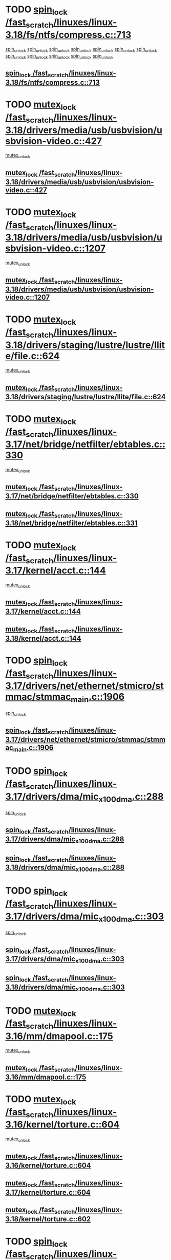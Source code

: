 * TODO [[view:/fast_scratch/linuxes/linux-3.18/fs/ntfs/compress.c::face=ovl-face1::linb=713::colb=11::cole=24][spin_lock /fast_scratch/linuxes/linux-3.18/fs/ntfs/compress.c::713]]
 [[view:/fast_scratch/linuxes/linux-3.18/fs/ntfs/compress.c::face=ovl-face2::linb=927::colb=2::cole=8][spin_unlock]]
 [[view:/fast_scratch/linuxes/linux-3.18/fs/ntfs/compress.c::face=ovl-face2::linb=927::colb=2::cole=8][spin_unlock]]
 [[view:/fast_scratch/linuxes/linux-3.18/fs/ntfs/compress.c::face=ovl-face2::linb=931::colb=1::cole=7][spin_unlock]]
 [[view:/fast_scratch/linuxes/linux-3.18/fs/ntfs/compress.c::face=ovl-face2::linb=927::colb=2::cole=8][spin_unlock]]
 [[view:/fast_scratch/linuxes/linux-3.18/fs/ntfs/compress.c::face=ovl-face2::linb=931::colb=1::cole=7][spin_unlock]]
 [[view:/fast_scratch/linuxes/linux-3.18/fs/ntfs/compress.c::face=ovl-face2::linb=968::colb=1::cole=7][spin_unlock]]
 [[view:/fast_scratch/linuxes/linux-3.18/fs/ntfs/compress.c::face=ovl-face2::linb=927::colb=2::cole=8][spin_unlock]]
 [[view:/fast_scratch/linuxes/linux-3.18/fs/ntfs/compress.c::face=ovl-face2::linb=968::colb=1::cole=7][spin_unlock]]
 [[view:/fast_scratch/linuxes/linux-3.18/fs/ntfs/compress.c::face=ovl-face2::linb=931::colb=1::cole=7][spin_unlock]]
 [[view:/fast_scratch/linuxes/linux-3.18/fs/ntfs/compress.c::face=ovl-face2::linb=931::colb=1::cole=7][spin_unlock]]
 [[view:/fast_scratch/linuxes/linux-3.18/fs/ntfs/compress.c::face=ovl-face2::linb=968::colb=1::cole=7][spin_unlock]]
 [[view:/fast_scratch/linuxes/linux-3.18/fs/ntfs/compress.c::face=ovl-face2::linb=968::colb=1::cole=7][spin_unlock]]
** [[view:/fast_scratch/linuxes/linux-3.18/fs/ntfs/compress.c::face=ovl-face1::linb=713::colb=11::cole=24][spin_lock /fast_scratch/linuxes/linux-3.18/fs/ntfs/compress.c::713]]
* TODO [[view:/fast_scratch/linuxes/linux-3.18/drivers/media/usb/usbvision/usbvision-video.c::face=ovl-face1::linb=427::colb=12::cole=33][mutex_lock /fast_scratch/linuxes/linux-3.18/drivers/media/usb/usbvision/usbvision-video.c::427]]
 [[view:/fast_scratch/linuxes/linux-3.18/drivers/media/usb/usbvision/usbvision-video.c::face=ovl-face2::linb=449::colb=2::cole=8][mutex_unlock]]
** [[view:/fast_scratch/linuxes/linux-3.18/drivers/media/usb/usbvision/usbvision-video.c::face=ovl-face1::linb=427::colb=12::cole=33][mutex_lock /fast_scratch/linuxes/linux-3.18/drivers/media/usb/usbvision/usbvision-video.c::427]]
* TODO [[view:/fast_scratch/linuxes/linux-3.18/drivers/media/usb/usbvision/usbvision-video.c::face=ovl-face1::linb=1207::colb=12::cole=33][mutex_lock /fast_scratch/linuxes/linux-3.18/drivers/media/usb/usbvision/usbvision-video.c::1207]]
 [[view:/fast_scratch/linuxes/linux-3.18/drivers/media/usb/usbvision/usbvision-video.c::face=ovl-face2::linb=1225::colb=2::cole=8][mutex_unlock]]
** [[view:/fast_scratch/linuxes/linux-3.18/drivers/media/usb/usbvision/usbvision-video.c::face=ovl-face1::linb=1207::colb=12::cole=33][mutex_lock /fast_scratch/linuxes/linux-3.18/drivers/media/usb/usbvision/usbvision-video.c::1207]]
* TODO [[view:/fast_scratch/linuxes/linux-3.18/drivers/staging/lustre/lustre/llite/file.c::face=ovl-face1::linb=624::colb=12::cole=31][mutex_lock /fast_scratch/linuxes/linux-3.18/drivers/staging/lustre/lustre/llite/file.c::624]]
 [[view:/fast_scratch/linuxes/linux-3.18/drivers/staging/lustre/lustre/llite/file.c::face=ovl-face2::linb=728::colb=1::cole=7][mutex_unlock]]
** [[view:/fast_scratch/linuxes/linux-3.18/drivers/staging/lustre/lustre/llite/file.c::face=ovl-face1::linb=624::colb=12::cole=31][mutex_lock /fast_scratch/linuxes/linux-3.18/drivers/staging/lustre/lustre/llite/file.c::624]]
* TODO [[view:/fast_scratch/linuxes/linux-3.17/net/bridge/netfilter/ebtables.c::face=ovl-face1::linb=330::colb=12::cole=17][mutex_lock /fast_scratch/linuxes/linux-3.17/net/bridge/netfilter/ebtables.c::330]]
 [[view:/fast_scratch/linuxes/linux-3.17/net/bridge/netfilter/ebtables.c::face=ovl-face2::linb=333::colb=3::cole=9][mutex_unlock]]
** [[view:/fast_scratch/linuxes/linux-3.17/net/bridge/netfilter/ebtables.c::face=ovl-face1::linb=330::colb=12::cole=17][mutex_lock /fast_scratch/linuxes/linux-3.17/net/bridge/netfilter/ebtables.c::330]]
** [[view:/fast_scratch/linuxes/linux-3.18/net/bridge/netfilter/ebtables.c::face=ovl-face1::linb=331::colb=12::cole=17][mutex_lock /fast_scratch/linuxes/linux-3.18/net/bridge/netfilter/ebtables.c::331]]
* TODO [[view:/fast_scratch/linuxes/linux-3.17/kernel/acct.c::face=ovl-face1::linb=144::colb=12::cole=22][mutex_lock /fast_scratch/linuxes/linux-3.17/kernel/acct.c::144]]
 [[view:/fast_scratch/linuxes/linux-3.17/kernel/acct.c::face=ovl-face2::linb=150::colb=1::cole=7][mutex_unlock]]
** [[view:/fast_scratch/linuxes/linux-3.17/kernel/acct.c::face=ovl-face1::linb=144::colb=12::cole=22][mutex_lock /fast_scratch/linuxes/linux-3.17/kernel/acct.c::144]]
** [[view:/fast_scratch/linuxes/linux-3.18/kernel/acct.c::face=ovl-face1::linb=144::colb=12::cole=22][mutex_lock /fast_scratch/linuxes/linux-3.18/kernel/acct.c::144]]
* TODO [[view:/fast_scratch/linuxes/linux-3.17/drivers/net/ethernet/stmicro/stmmac/stmmac_main.c::face=ovl-face1::linb=1906::colb=11::cole=25][spin_lock /fast_scratch/linuxes/linux-3.17/drivers/net/ethernet/stmicro/stmmac/stmmac_main.c::1906]]
 [[view:/fast_scratch/linuxes/linux-3.17/drivers/net/ethernet/stmicro/stmmac/stmmac_main.c::face=ovl-face2::linb=2031::colb=1::cole=7][spin_unlock]]
** [[view:/fast_scratch/linuxes/linux-3.17/drivers/net/ethernet/stmicro/stmmac/stmmac_main.c::face=ovl-face1::linb=1906::colb=11::cole=25][spin_lock /fast_scratch/linuxes/linux-3.17/drivers/net/ethernet/stmicro/stmmac/stmmac_main.c::1906]]
* TODO [[view:/fast_scratch/linuxes/linux-3.17/drivers/dma/mic_x100_dma.c::face=ovl-face1::linb=288::colb=11::cole=29][spin_lock /fast_scratch/linuxes/linux-3.17/drivers/dma/mic_x100_dma.c::288]]
 [[view:/fast_scratch/linuxes/linux-3.17/drivers/dma/mic_x100_dma.c::face=ovl-face2::linb=291::colb=2::cole=8][spin_unlock]]
** [[view:/fast_scratch/linuxes/linux-3.17/drivers/dma/mic_x100_dma.c::face=ovl-face1::linb=288::colb=11::cole=29][spin_lock /fast_scratch/linuxes/linux-3.17/drivers/dma/mic_x100_dma.c::288]]
** [[view:/fast_scratch/linuxes/linux-3.18/drivers/dma/mic_x100_dma.c::face=ovl-face1::linb=288::colb=11::cole=29][spin_lock /fast_scratch/linuxes/linux-3.18/drivers/dma/mic_x100_dma.c::288]]
* TODO [[view:/fast_scratch/linuxes/linux-3.17/drivers/dma/mic_x100_dma.c::face=ovl-face1::linb=303::colb=11::cole=29][spin_lock /fast_scratch/linuxes/linux-3.17/drivers/dma/mic_x100_dma.c::303]]
 [[view:/fast_scratch/linuxes/linux-3.17/drivers/dma/mic_x100_dma.c::face=ovl-face2::linb=306::colb=2::cole=8][spin_unlock]]
** [[view:/fast_scratch/linuxes/linux-3.17/drivers/dma/mic_x100_dma.c::face=ovl-face1::linb=303::colb=11::cole=29][spin_lock /fast_scratch/linuxes/linux-3.17/drivers/dma/mic_x100_dma.c::303]]
** [[view:/fast_scratch/linuxes/linux-3.18/drivers/dma/mic_x100_dma.c::face=ovl-face1::linb=303::colb=11::cole=29][spin_lock /fast_scratch/linuxes/linux-3.18/drivers/dma/mic_x100_dma.c::303]]
* TODO [[view:/fast_scratch/linuxes/linux-3.16/mm/dmapool.c::face=ovl-face1::linb=175::colb=12::cole=23][mutex_lock /fast_scratch/linuxes/linux-3.16/mm/dmapool.c::175]]
 [[view:/fast_scratch/linuxes/linux-3.16/mm/dmapool.c::face=ovl-face2::linb=179::colb=2::cole=8][mutex_unlock]]
** [[view:/fast_scratch/linuxes/linux-3.16/mm/dmapool.c::face=ovl-face1::linb=175::colb=12::cole=23][mutex_lock /fast_scratch/linuxes/linux-3.16/mm/dmapool.c::175]]
* TODO [[view:/fast_scratch/linuxes/linux-3.16/kernel/torture.c::face=ovl-face1::linb=604::colb=12::cole=27][mutex_lock /fast_scratch/linuxes/linux-3.16/kernel/torture.c::604]]
 [[view:/fast_scratch/linuxes/linux-3.16/kernel/torture.c::face=ovl-face2::linb=615::colb=1::cole=7][mutex_unlock]]
** [[view:/fast_scratch/linuxes/linux-3.16/kernel/torture.c::face=ovl-face1::linb=604::colb=12::cole=27][mutex_lock /fast_scratch/linuxes/linux-3.16/kernel/torture.c::604]]
** [[view:/fast_scratch/linuxes/linux-3.17/kernel/torture.c::face=ovl-face1::linb=604::colb=12::cole=27][mutex_lock /fast_scratch/linuxes/linux-3.17/kernel/torture.c::604]]
** [[view:/fast_scratch/linuxes/linux-3.18/kernel/torture.c::face=ovl-face1::linb=602::colb=12::cole=27][mutex_lock /fast_scratch/linuxes/linux-3.18/kernel/torture.c::602]]
* TODO [[view:/fast_scratch/linuxes/linux-3.16/fs/nfs/write.c::face=ovl-face1::linb=444::colb=11::cole=25][spin_lock /fast_scratch/linuxes/linux-3.16/fs/nfs/write.c::444]]
 [[view:/fast_scratch/linuxes/linux-3.16/fs/nfs/write.c::face=ovl-face2::linb=481::colb=3::cole=9][spin_unlock]]
** [[view:/fast_scratch/linuxes/linux-3.16/fs/nfs/write.c::face=ovl-face1::linb=444::colb=11::cole=25][spin_lock /fast_scratch/linuxes/linux-3.16/fs/nfs/write.c::444]]
** [[view:/fast_scratch/linuxes/linux-3.17/fs/nfs/write.c::face=ovl-face1::linb=467::colb=11::cole=25][spin_lock /fast_scratch/linuxes/linux-3.17/fs/nfs/write.c::467]]
** [[view:/fast_scratch/linuxes/linux-3.18/fs/nfs/write.c::face=ovl-face1::linb=441::colb=11::cole=25][spin_lock /fast_scratch/linuxes/linux-3.18/fs/nfs/write.c::441]]
* TODO [[view:/fast_scratch/linuxes/linux-3.16/fs/btrfs/ioctl.c::face=ovl-face1::linb=2432::colb=12::cole=27][mutex_lock /fast_scratch/linuxes/linux-3.16/fs/btrfs/ioctl.c::2432]]
 [[view:/fast_scratch/linuxes/linux-3.16/fs/btrfs/ioctl.c::face=ovl-face2::linb=2570::colb=1::cole=7][mutex_unlock]]
** [[view:/fast_scratch/linuxes/linux-3.16/fs/btrfs/ioctl.c::face=ovl-face1::linb=2432::colb=12::cole=27][mutex_lock /fast_scratch/linuxes/linux-3.16/fs/btrfs/ioctl.c::2432]]
** [[view:/fast_scratch/linuxes/linux-3.17/fs/btrfs/ioctl.c::face=ovl-face1::linb=2404::colb=12::cole=27][mutex_lock /fast_scratch/linuxes/linux-3.17/fs/btrfs/ioctl.c::2404]]
** [[view:/fast_scratch/linuxes/linux-3.18/fs/btrfs/ioctl.c::face=ovl-face1::linb=2415::colb=12::cole=27][mutex_lock /fast_scratch/linuxes/linux-3.18/fs/btrfs/ioctl.c::2415]]
* TODO [[view:/fast_scratch/linuxes/linux-3.16/drivers/mtd/spi-nor/spi-nor.c::face=ovl-face1::linb=203::colb=12::cole=22][mutex_lock /fast_scratch/linuxes/linux-3.16/drivers/mtd/spi-nor/spi-nor.c::203]]
 [[view:/fast_scratch/linuxes/linux-3.16/drivers/mtd/spi-nor/spi-nor.c::face=ovl-face2::linb=213::colb=1::cole=7][mutex_unlock]]
** [[view:/fast_scratch/linuxes/linux-3.16/drivers/mtd/spi-nor/spi-nor.c::face=ovl-face1::linb=203::colb=12::cole=22][mutex_lock /fast_scratch/linuxes/linux-3.16/drivers/mtd/spi-nor/spi-nor.c::203]]
** [[view:/fast_scratch/linuxes/linux-3.17/drivers/mtd/spi-nor/spi-nor.c::face=ovl-face1::linb=248::colb=12::cole=22][mutex_lock /fast_scratch/linuxes/linux-3.17/drivers/mtd/spi-nor/spi-nor.c::248]]
** [[view:/fast_scratch/linuxes/linux-3.18/drivers/mtd/spi-nor/spi-nor.c::face=ovl-face1::linb=250::colb=12::cole=22][mutex_lock /fast_scratch/linuxes/linux-3.18/drivers/mtd/spi-nor/spi-nor.c::250]]
* TODO [[view:/fast_scratch/linuxes/linux-3.16/drivers/staging/lustre/lustre/mgc/mgc_request.c::face=ovl-face1::linb=676::colb=12::cole=30][mutex_lock /fast_scratch/linuxes/linux-3.16/drivers/staging/lustre/lustre/mgc/mgc_request.c::676]]
 [[view:/fast_scratch/linuxes/linux-3.16/drivers/staging/lustre/lustre/mgc/mgc_request.c::face=ovl-face2::linb=736::colb=1::cole=7][mutex_unlock]]
** [[view:/fast_scratch/linuxes/linux-3.16/drivers/staging/lustre/lustre/mgc/mgc_request.c::face=ovl-face1::linb=676::colb=12::cole=30][mutex_lock /fast_scratch/linuxes/linux-3.16/drivers/staging/lustre/lustre/mgc/mgc_request.c::676]]
** [[view:/fast_scratch/linuxes/linux-3.17/drivers/staging/lustre/lustre/mgc/mgc_request.c::face=ovl-face1::linb=676::colb=12::cole=30][mutex_lock /fast_scratch/linuxes/linux-3.17/drivers/staging/lustre/lustre/mgc/mgc_request.c::676]]
* TODO [[view:/fast_scratch/linuxes/linux-3.16/drivers/gpu/drm/tegra/sor.c::face=ovl-face1::linb=496::colb=12::cole=22][mutex_lock /fast_scratch/linuxes/linux-3.16/drivers/gpu/drm/tegra/sor.c::496]]
 [[view:/fast_scratch/linuxes/linux-3.16/drivers/gpu/drm/tegra/sor.c::face=ovl-face2::linb=519::colb=3::cole=9][mutex_unlock]]
** [[view:/fast_scratch/linuxes/linux-3.16/drivers/gpu/drm/tegra/sor.c::face=ovl-face1::linb=496::colb=12::cole=22][mutex_lock /fast_scratch/linuxes/linux-3.16/drivers/gpu/drm/tegra/sor.c::496]]
* TODO [[view:/fast_scratch/linuxes/linux-3.16/drivers/gpu/drm/nouveau/core/subdev/i2c/base.c::face=ovl-face1::linb=278::colb=12::cole=24][mutex_lock /fast_scratch/linuxes/linux-3.16/drivers/gpu/drm/nouveau/core/subdev/i2c/base.c::278]]
 [[view:/fast_scratch/linuxes/linux-3.16/drivers/gpu/drm/nouveau/core/subdev/i2c/base.c::face=ovl-face2::linb=281::colb=1::cole=7][mutex_unlock]]
** [[view:/fast_scratch/linuxes/linux-3.16/drivers/gpu/drm/nouveau/core/subdev/i2c/base.c::face=ovl-face1::linb=278::colb=12::cole=24][mutex_lock /fast_scratch/linuxes/linux-3.16/drivers/gpu/drm/nouveau/core/subdev/i2c/base.c::278]]
** [[view:/fast_scratch/linuxes/linux-3.17/drivers/gpu/drm/nouveau/core/subdev/i2c/base.c::face=ovl-face1::linb=278::colb=12::cole=24][mutex_lock /fast_scratch/linuxes/linux-3.17/drivers/gpu/drm/nouveau/core/subdev/i2c/base.c::278]]
** [[view:/fast_scratch/linuxes/linux-3.18/drivers/gpu/drm/nouveau/core/subdev/i2c/base.c::face=ovl-face1::linb=279::colb=12::cole=24][mutex_lock /fast_scratch/linuxes/linux-3.18/drivers/gpu/drm/nouveau/core/subdev/i2c/base.c::279]]
* TODO [[view:/fast_scratch/linuxes/linux-3.16/drivers/block/drbd/drbd_receiver.c::face=ovl-face1::linb=1045::colb=13::cole=45][mutex_lock /fast_scratch/linuxes/linux-3.16/drivers/block/drbd/drbd_receiver.c::1045]]
 [[view:/fast_scratch/linuxes/linux-3.16/drivers/block/drbd/drbd_receiver.c::face=ovl-face2::linb=1072::colb=2::cole=8][mutex_unlock]]
 [[view:/fast_scratch/linuxes/linux-3.16/drivers/block/drbd/drbd_receiver.c::face=ovl-face2::linb=1072::colb=2::cole=8][mutex_unlock]]
 [[view:/fast_scratch/linuxes/linux-3.16/drivers/block/drbd/drbd_receiver.c::face=ovl-face2::linb=1085::colb=1::cole=7][mutex_unlock]]
 [[view:/fast_scratch/linuxes/linux-3.16/drivers/block/drbd/drbd_receiver.c::face=ovl-face2::linb=1085::colb=1::cole=7][mutex_unlock]]
** [[view:/fast_scratch/linuxes/linux-3.16/drivers/block/drbd/drbd_receiver.c::face=ovl-face1::linb=1045::colb=13::cole=45][mutex_lock /fast_scratch/linuxes/linux-3.16/drivers/block/drbd/drbd_receiver.c::1045]]
** [[view:/fast_scratch/linuxes/linux-3.17/drivers/block/drbd/drbd_receiver.c::face=ovl-face1::linb=1071::colb=13::cole=45][mutex_lock /fast_scratch/linuxes/linux-3.17/drivers/block/drbd/drbd_receiver.c::1071]]
** [[view:/fast_scratch/linuxes/linux-3.18/drivers/block/drbd/drbd_receiver.c::face=ovl-face1::linb=1071::colb=13::cole=45][mutex_lock /fast_scratch/linuxes/linux-3.18/drivers/block/drbd/drbd_receiver.c::1071]]
* TODO [[view:/fast_scratch/linuxes/linux-3.15/net/netfilter/nf_conntrack_core.c::face=ovl-face1::linb=90::colb=12::cole=35][spin_lock /fast_scratch/linuxes/linux-3.15/net/netfilter/nf_conntrack_core.c::90]]
 [[view:/fast_scratch/linuxes/linux-3.15/net/netfilter/nf_conntrack_core.c::face=ovl-face2::linb=96::colb=2::cole=8][spin_lock_nested]]
 [[view:/fast_scratch/linuxes/linux-3.15/net/netfilter/nf_conntrack_core.c::face=ovl-face2::linb=98::colb=1::cole=7][spin_lock_nested]]
** [[view:/fast_scratch/linuxes/linux-3.15/net/netfilter/nf_conntrack_core.c::face=ovl-face1::linb=90::colb=12::cole=35][spin_lock /fast_scratch/linuxes/linux-3.15/net/netfilter/nf_conntrack_core.c::90]]
** [[view:/fast_scratch/linuxes/linux-3.16/net/netfilter/nf_conntrack_core.c::face=ovl-face1::linb=90::colb=12::cole=35][spin_lock /fast_scratch/linuxes/linux-3.16/net/netfilter/nf_conntrack_core.c::90]]
** [[view:/fast_scratch/linuxes/linux-3.17/net/netfilter/nf_conntrack_core.c::face=ovl-face1::linb=90::colb=12::cole=35][spin_lock /fast_scratch/linuxes/linux-3.17/net/netfilter/nf_conntrack_core.c::90]]
** [[view:/fast_scratch/linuxes/linux-3.18/net/netfilter/nf_conntrack_core.c::face=ovl-face1::linb=90::colb=12::cole=35][spin_lock /fast_scratch/linuxes/linux-3.18/net/netfilter/nf_conntrack_core.c::90]]
* TODO [[view:/fast_scratch/linuxes/linux-3.15/net/netfilter/nf_conntrack_core.c::face=ovl-face1::linb=85::colb=12::cole=35][spin_lock /fast_scratch/linuxes/linux-3.15/net/netfilter/nf_conntrack_core.c::85]]
 [[view:/fast_scratch/linuxes/linux-3.15/net/netfilter/nf_conntrack_core.c::face=ovl-face2::linb=96::colb=2::cole=8][spin_lock_nested]]
 [[view:/fast_scratch/linuxes/linux-3.15/net/netfilter/nf_conntrack_core.c::face=ovl-face2::linb=98::colb=1::cole=7][spin_lock_nested]]
** [[view:/fast_scratch/linuxes/linux-3.15/net/netfilter/nf_conntrack_core.c::face=ovl-face1::linb=85::colb=12::cole=35][spin_lock /fast_scratch/linuxes/linux-3.15/net/netfilter/nf_conntrack_core.c::85]]
** [[view:/fast_scratch/linuxes/linux-3.16/net/netfilter/nf_conntrack_core.c::face=ovl-face1::linb=85::colb=12::cole=35][spin_lock /fast_scratch/linuxes/linux-3.16/net/netfilter/nf_conntrack_core.c::85]]
** [[view:/fast_scratch/linuxes/linux-3.17/net/netfilter/nf_conntrack_core.c::face=ovl-face1::linb=85::colb=12::cole=35][spin_lock /fast_scratch/linuxes/linux-3.17/net/netfilter/nf_conntrack_core.c::85]]
** [[view:/fast_scratch/linuxes/linux-3.18/net/netfilter/nf_conntrack_core.c::face=ovl-face1::linb=85::colb=12::cole=35][spin_lock /fast_scratch/linuxes/linux-3.18/net/netfilter/nf_conntrack_core.c::85]]
* TODO [[view:/fast_scratch/linuxes/linux-3.15/fs/jffs2/fs.c::face=ovl-face1::linb=442::colb=12::cole=19][mutex_lock /fast_scratch/linuxes/linux-3.15/fs/jffs2/fs.c::442]]
 [[view:/fast_scratch/linuxes/linux-3.15/fs/jffs2/fs.c::face=ovl-face2::linb=490::colb=1::cole=7][mutex_unlock]]
** [[view:/fast_scratch/linuxes/linux-3.15/fs/jffs2/fs.c::face=ovl-face1::linb=442::colb=12::cole=19][mutex_lock /fast_scratch/linuxes/linux-3.15/fs/jffs2/fs.c::442]]
** [[view:/fast_scratch/linuxes/linux-3.16/fs/jffs2/fs.c::face=ovl-face1::linb=442::colb=12::cole=19][mutex_lock /fast_scratch/linuxes/linux-3.16/fs/jffs2/fs.c::442]]
** [[view:/fast_scratch/linuxes/linux-3.17/fs/jffs2/fs.c::face=ovl-face1::linb=442::colb=12::cole=19][mutex_lock /fast_scratch/linuxes/linux-3.17/fs/jffs2/fs.c::442]]
** [[view:/fast_scratch/linuxes/linux-3.18/fs/jffs2/fs.c::face=ovl-face1::linb=442::colb=12::cole=19][mutex_lock /fast_scratch/linuxes/linux-3.18/fs/jffs2/fs.c::442]]
* TODO [[view:/fast_scratch/linuxes/linux-3.15/drivers/staging/unisys/uislib/uislib.c::face=ovl-face1::linb=779::colb=11::cole=23][read_lock /fast_scratch/linuxes/linux-3.15/drivers/staging/unisys/uislib/uislib.c::779]]
 [[view:/fast_scratch/linuxes/linux-3.15/drivers/staging/unisys/uislib/uislib.c::face=ovl-face2::linb=839::colb=1::cole=7][read_unlock]]
** [[view:/fast_scratch/linuxes/linux-3.15/drivers/staging/unisys/uislib/uislib.c::face=ovl-face1::linb=779::colb=11::cole=23][read_lock /fast_scratch/linuxes/linux-3.15/drivers/staging/unisys/uislib/uislib.c::779]]
** [[view:/fast_scratch/linuxes/linux-3.16/drivers/staging/unisys/uislib/uislib.c::face=ovl-face1::linb=630::colb=11::cole=23][read_lock /fast_scratch/linuxes/linux-3.16/drivers/staging/unisys/uislib/uislib.c::630]]
** [[view:/fast_scratch/linuxes/linux-3.17/drivers/staging/unisys/uislib/uislib.c::face=ovl-face1::linb=618::colb=11::cole=23][read_lock /fast_scratch/linuxes/linux-3.17/drivers/staging/unisys/uislib/uislib.c::618]]
* TODO [[view:/fast_scratch/linuxes/linux-3.15/drivers/staging/unisys/uislib/uislib.c::face=ovl-face1::linb=704::colb=11::cole=23][read_lock /fast_scratch/linuxes/linux-3.15/drivers/staging/unisys/uislib/uislib.c::704]]
 [[view:/fast_scratch/linuxes/linux-3.15/drivers/staging/unisys/uislib/uislib.c::face=ovl-face2::linb=765::colb=1::cole=7][read_unlock]]
** [[view:/fast_scratch/linuxes/linux-3.15/drivers/staging/unisys/uislib/uislib.c::face=ovl-face1::linb=704::colb=11::cole=23][read_lock /fast_scratch/linuxes/linux-3.15/drivers/staging/unisys/uislib/uislib.c::704]]
** [[view:/fast_scratch/linuxes/linux-3.16/drivers/staging/unisys/uislib/uislib.c::face=ovl-face1::linb=558::colb=11::cole=23][read_lock /fast_scratch/linuxes/linux-3.16/drivers/staging/unisys/uislib/uislib.c::558]]
** [[view:/fast_scratch/linuxes/linux-3.17/drivers/staging/unisys/uislib/uislib.c::face=ovl-face1::linb=546::colb=11::cole=23][read_lock /fast_scratch/linuxes/linux-3.17/drivers/staging/unisys/uislib/uislib.c::546]]
* TODO [[view:/fast_scratch/linuxes/linux-3.15/drivers/staging/unisys/uislib/uislib.c::face=ovl-face1::linb=853::colb=11::cole=23][read_lock /fast_scratch/linuxes/linux-3.15/drivers/staging/unisys/uislib/uislib.c::853]]
 [[view:/fast_scratch/linuxes/linux-3.15/drivers/staging/unisys/uislib/uislib.c::face=ovl-face2::linb=931::colb=1::cole=7][read_unlock]]
** [[view:/fast_scratch/linuxes/linux-3.15/drivers/staging/unisys/uislib/uislib.c::face=ovl-face1::linb=853::colb=11::cole=23][read_lock /fast_scratch/linuxes/linux-3.15/drivers/staging/unisys/uislib/uislib.c::853]]
** [[view:/fast_scratch/linuxes/linux-3.16/drivers/staging/unisys/uislib/uislib.c::face=ovl-face1::linb=702::colb=11::cole=23][read_lock /fast_scratch/linuxes/linux-3.16/drivers/staging/unisys/uislib/uislib.c::702]]
** [[view:/fast_scratch/linuxes/linux-3.17/drivers/staging/unisys/uislib/uislib.c::face=ovl-face1::linb=690::colb=11::cole=23][read_lock /fast_scratch/linuxes/linux-3.17/drivers/staging/unisys/uislib/uislib.c::690]]
* TODO [[view:/fast_scratch/linuxes/linux-3.15/drivers/staging/unisys/uislib/uislib.c::face=ovl-face1::linb=427::colb=11::cole=23][read_lock /fast_scratch/linuxes/linux-3.15/drivers/staging/unisys/uislib/uislib.c::427]]
 [[view:/fast_scratch/linuxes/linux-3.15/drivers/staging/unisys/uislib/uislib.c::face=ovl-face2::linb=490::colb=1::cole=7][read_unlock]]
 [[view:/fast_scratch/linuxes/linux-3.15/drivers/staging/unisys/uislib/uislib.c::face=ovl-face2::linb=490::colb=1::cole=7][write_unlock]]
** [[view:/fast_scratch/linuxes/linux-3.15/drivers/staging/unisys/uislib/uislib.c::face=ovl-face1::linb=427::colb=11::cole=23][read_lock /fast_scratch/linuxes/linux-3.15/drivers/staging/unisys/uislib/uislib.c::427]]
** [[view:/fast_scratch/linuxes/linux-3.16/drivers/staging/unisys/uislib/uislib.c::face=ovl-face1::linb=293::colb=11::cole=23][read_lock /fast_scratch/linuxes/linux-3.16/drivers/staging/unisys/uislib/uislib.c::293]]
** [[view:/fast_scratch/linuxes/linux-3.17/drivers/staging/unisys/uislib/uislib.c::face=ovl-face1::linb=281::colb=11::cole=23][read_lock /fast_scratch/linuxes/linux-3.17/drivers/staging/unisys/uislib/uislib.c::281]]
* TODO [[view:/fast_scratch/linuxes/linux-3.15/drivers/md/bcache/btree.c::face=ovl-face1::linb=1329::colb=13::cole=38][mutex_lock /fast_scratch/linuxes/linux-3.15/drivers/md/bcache/btree.c::1329]]
 [[view:/fast_scratch/linuxes/linux-3.15/drivers/md/bcache/btree.c::face=ovl-face2::linb=1434::colb=1::cole=7][mutex_unlock]]
 [[view:/fast_scratch/linuxes/linux-3.15/drivers/md/bcache/btree.c::face=ovl-face2::linb=1434::colb=1::cole=7][mutex_unlock]]
 [[view:/fast_scratch/linuxes/linux-3.15/drivers/md/bcache/btree.c::face=ovl-face2::linb=1449::colb=1::cole=7][mutex_unlock]]
 [[view:/fast_scratch/linuxes/linux-3.15/drivers/md/bcache/btree.c::face=ovl-face2::linb=1449::colb=1::cole=7][mutex_unlock]]
** [[view:/fast_scratch/linuxes/linux-3.15/drivers/md/bcache/btree.c::face=ovl-face1::linb=1329::colb=13::cole=38][mutex_lock /fast_scratch/linuxes/linux-3.15/drivers/md/bcache/btree.c::1329]]
** [[view:/fast_scratch/linuxes/linux-3.16/drivers/md/bcache/btree.c::face=ovl-face1::linb=1329::colb=13::cole=38][mutex_lock /fast_scratch/linuxes/linux-3.16/drivers/md/bcache/btree.c::1329]]
** [[view:/fast_scratch/linuxes/linux-3.17/drivers/md/bcache/btree.c::face=ovl-face1::linb=1340::colb=13::cole=38][mutex_lock /fast_scratch/linuxes/linux-3.17/drivers/md/bcache/btree.c::1340]]
** [[view:/fast_scratch/linuxes/linux-3.18/drivers/md/bcache/btree.c::face=ovl-face1::linb=1340::colb=13::cole=38][mutex_lock /fast_scratch/linuxes/linux-3.18/drivers/md/bcache/btree.c::1340]]
* TODO [[view:/fast_scratch/linuxes/linux-3.15/drivers/scsi/megaraid/megaraid_sas_fusion.c::face=ovl-face1::linb=2352::colb=12::cole=34][mutex_lock /fast_scratch/linuxes/linux-3.15/drivers/scsi/megaraid/megaraid_sas_fusion.c::2352]]
 [[view:/fast_scratch/linuxes/linux-3.15/drivers/scsi/megaraid/megaraid_sas_fusion.c::face=ovl-face2::linb=2358::colb=2::cole=8][mutex_unlock]]
** [[view:/fast_scratch/linuxes/linux-3.15/drivers/scsi/megaraid/megaraid_sas_fusion.c::face=ovl-face1::linb=2352::colb=12::cole=34][mutex_lock /fast_scratch/linuxes/linux-3.15/drivers/scsi/megaraid/megaraid_sas_fusion.c::2352]]
** [[view:/fast_scratch/linuxes/linux-3.16/drivers/scsi/megaraid/megaraid_sas_fusion.c::face=ovl-face1::linb=2352::colb=12::cole=34][mutex_lock /fast_scratch/linuxes/linux-3.16/drivers/scsi/megaraid/megaraid_sas_fusion.c::2352]]
** [[view:/fast_scratch/linuxes/linux-3.17/drivers/scsi/megaraid/megaraid_sas_fusion.c::face=ovl-face1::linb=2352::colb=12::cole=34][mutex_lock /fast_scratch/linuxes/linux-3.17/drivers/scsi/megaraid/megaraid_sas_fusion.c::2352]]
* TODO [[view:/fast_scratch/linuxes/linux-3.15/drivers/video/fbdev/auo_k190x.c::face=ovl-face1::linb=789::colb=12::cole=27][mutex_lock /fast_scratch/linuxes/linux-3.15/drivers/video/fbdev/auo_k190x.c::789]]
 [[view:/fast_scratch/linuxes/linux-3.15/drivers/video/fbdev/auo_k190x.c::face=ovl-face2::linb=822::colb=1::cole=7][mutex_unlock]]
** [[view:/fast_scratch/linuxes/linux-3.15/drivers/video/fbdev/auo_k190x.c::face=ovl-face1::linb=789::colb=12::cole=27][mutex_lock /fast_scratch/linuxes/linux-3.15/drivers/video/fbdev/auo_k190x.c::789]]
** [[view:/fast_scratch/linuxes/linux-3.16/drivers/video/fbdev/auo_k190x.c::face=ovl-face1::linb=789::colb=12::cole=27][mutex_lock /fast_scratch/linuxes/linux-3.16/drivers/video/fbdev/auo_k190x.c::789]]
** [[view:/fast_scratch/linuxes/linux-3.17/drivers/video/fbdev/auo_k190x.c::face=ovl-face1::linb=789::colb=12::cole=27][mutex_lock /fast_scratch/linuxes/linux-3.17/drivers/video/fbdev/auo_k190x.c::789]]
** [[view:/fast_scratch/linuxes/linux-3.18/drivers/video/fbdev/auo_k190x.c::face=ovl-face1::linb=789::colb=12::cole=27][mutex_lock /fast_scratch/linuxes/linux-3.18/drivers/video/fbdev/auo_k190x.c::789]]
* TODO [[view:/fast_scratch/linuxes/linux-3.15/drivers/video/fbdev/core/fbmem.c::face=ovl-face1::linb=79::colb=12::cole=23][mutex_lock /fast_scratch/linuxes/linux-3.15/drivers/video/fbdev/core/fbmem.c::79]]
 [[view:/fast_scratch/linuxes/linux-3.15/drivers/video/fbdev/core/fbmem.c::face=ovl-face2::linb=84::colb=1::cole=7][mutex_unlock]]
** [[view:/fast_scratch/linuxes/linux-3.15/drivers/video/fbdev/core/fbmem.c::face=ovl-face1::linb=79::colb=12::cole=23][mutex_lock /fast_scratch/linuxes/linux-3.15/drivers/video/fbdev/core/fbmem.c::79]]
** [[view:/fast_scratch/linuxes/linux-3.16/drivers/video/fbdev/core/fbmem.c::face=ovl-face1::linb=79::colb=12::cole=23][mutex_lock /fast_scratch/linuxes/linux-3.16/drivers/video/fbdev/core/fbmem.c::79]]
** [[view:/fast_scratch/linuxes/linux-3.17/drivers/video/fbdev/core/fbmem.c::face=ovl-face1::linb=79::colb=12::cole=23][mutex_lock /fast_scratch/linuxes/linux-3.17/drivers/video/fbdev/core/fbmem.c::79]]
** [[view:/fast_scratch/linuxes/linux-3.18/drivers/video/fbdev/core/fbmem.c::face=ovl-face1::linb=79::colb=12::cole=23][mutex_lock /fast_scratch/linuxes/linux-3.18/drivers/video/fbdev/core/fbmem.c::79]]
* TODO [[view:/fast_scratch/linuxes/linux-3.14/net/sctp/socket.c::face=ovl-face1::linb=5957::colb=13::cole=24][spin_lock /fast_scratch/linuxes/linux-3.14/net/sctp/socket.c::5957]]
 [[view:/fast_scratch/linuxes/linux-3.14/net/sctp/socket.c::face=ovl-face2::linb=6073::colb=1::cole=7][spin_unlock]]
** [[view:/fast_scratch/linuxes/linux-3.14/net/sctp/socket.c::face=ovl-face1::linb=5957::colb=13::cole=24][spin_lock /fast_scratch/linuxes/linux-3.14/net/sctp/socket.c::5957]]
** [[view:/fast_scratch/linuxes/linux-3.15/net/sctp/socket.c::face=ovl-face1::linb=5961::colb=13::cole=24][spin_lock /fast_scratch/linuxes/linux-3.15/net/sctp/socket.c::5961]]
** [[view:/fast_scratch/linuxes/linux-3.16/net/sctp/socket.c::face=ovl-face1::linb=5963::colb=13::cole=24][spin_lock /fast_scratch/linuxes/linux-3.16/net/sctp/socket.c::5963]]
** [[view:/fast_scratch/linuxes/linux-3.17/net/sctp/socket.c::face=ovl-face1::linb=6165::colb=13::cole=24][spin_lock /fast_scratch/linuxes/linux-3.17/net/sctp/socket.c::6165]]
** [[view:/fast_scratch/linuxes/linux-3.18/net/sctp/socket.c::face=ovl-face1::linb=6165::colb=13::cole=24][spin_lock /fast_scratch/linuxes/linux-3.18/net/sctp/socket.c::6165]]
* TODO [[view:/fast_scratch/linuxes/linux-3.14/drivers/crypto/mxs-dcp.c::face=ovl-face1::linb=895::colb=12::cole=25][mutex_lock /fast_scratch/linuxes/linux-3.14/drivers/crypto/mxs-dcp.c::895]]
 [[view:/fast_scratch/linuxes/linux-3.14/drivers/crypto/mxs-dcp.c::face=ovl-face2::linb=1027::colb=1::cole=7][mutex_unlock]]
** [[view:/fast_scratch/linuxes/linux-3.14/drivers/crypto/mxs-dcp.c::face=ovl-face1::linb=895::colb=12::cole=25][mutex_lock /fast_scratch/linuxes/linux-3.14/drivers/crypto/mxs-dcp.c::895]]
** [[view:/fast_scratch/linuxes/linux-3.15/drivers/crypto/mxs-dcp.c::face=ovl-face1::linb=910::colb=12::cole=25][mutex_lock /fast_scratch/linuxes/linux-3.15/drivers/crypto/mxs-dcp.c::910]]
* TODO [[view:/fast_scratch/linuxes/linux-3.14/drivers/media/v4l2-core/v4l2-mem2mem.c::face=ovl-face1::linb=572::colb=13::cole=28][mutex_lock /fast_scratch/linuxes/linux-3.14/drivers/media/v4l2-core/v4l2-mem2mem.c::572]]
 [[view:/fast_scratch/linuxes/linux-3.14/drivers/media/v4l2-core/v4l2-mem2mem.c::face=ovl-face2::linb=593::colb=1::cole=7][mutex_unlock]]
** [[view:/fast_scratch/linuxes/linux-3.14/drivers/media/v4l2-core/v4l2-mem2mem.c::face=ovl-face1::linb=572::colb=13::cole=28][mutex_lock /fast_scratch/linuxes/linux-3.14/drivers/media/v4l2-core/v4l2-mem2mem.c::572]]
** [[view:/fast_scratch/linuxes/linux-3.15/drivers/media/v4l2-core/v4l2-mem2mem.c::face=ovl-face1::linb=572::colb=13::cole=28][mutex_lock /fast_scratch/linuxes/linux-3.15/drivers/media/v4l2-core/v4l2-mem2mem.c::572]]
** [[view:/fast_scratch/linuxes/linux-3.16/drivers/media/v4l2-core/v4l2-mem2mem.c::face=ovl-face1::linb=572::colb=13::cole=28][mutex_lock /fast_scratch/linuxes/linux-3.16/drivers/media/v4l2-core/v4l2-mem2mem.c::572]]
* TODO [[view:/fast_scratch/linuxes/linux-3.14/drivers/block/zram/zram_drv.c::face=ovl-face1::linb=436::colb=12::cole=30][mutex_lock /fast_scratch/linuxes/linux-3.14/drivers/block/zram/zram_drv.c::436]]
 [[view:/fast_scratch/linuxes/linux-3.14/drivers/block/zram/zram_drv.c::face=ovl-face2::linb=527::colb=1::cole=7][mutex_unlock]]
** [[view:/fast_scratch/linuxes/linux-3.14/drivers/block/zram/zram_drv.c::face=ovl-face1::linb=436::colb=12::cole=30][mutex_lock /fast_scratch/linuxes/linux-3.14/drivers/block/zram/zram_drv.c::436]]
* TODO [[view:/fast_scratch/linuxes/linux-3.14/drivers/infiniband/hw/usnic/usnic_ib_verbs.c::face=ovl-face1::linb=173::colb=13::cole=22][spin_lock /fast_scratch/linuxes/linux-3.14/drivers/infiniband/hw/usnic/usnic_ib_verbs.c::173]]
 [[view:/fast_scratch/linuxes/linux-3.14/drivers/infiniband/hw/usnic/usnic_ib_verbs.c::face=ovl-face2::linb=187::colb=2::cole=8][spin_unlock]]
** [[view:/fast_scratch/linuxes/linux-3.14/drivers/infiniband/hw/usnic/usnic_ib_verbs.c::face=ovl-face1::linb=173::colb=13::cole=22][spin_lock /fast_scratch/linuxes/linux-3.14/drivers/infiniband/hw/usnic/usnic_ib_verbs.c::173]]
** [[view:/fast_scratch/linuxes/linux-3.15/drivers/infiniband/hw/usnic/usnic_ib_verbs.c::face=ovl-face1::linb=173::colb=13::cole=22][spin_lock /fast_scratch/linuxes/linux-3.15/drivers/infiniband/hw/usnic/usnic_ib_verbs.c::173]]
** [[view:/fast_scratch/linuxes/linux-3.16/drivers/infiniband/hw/usnic/usnic_ib_verbs.c::face=ovl-face1::linb=173::colb=13::cole=22][spin_lock /fast_scratch/linuxes/linux-3.16/drivers/infiniband/hw/usnic/usnic_ib_verbs.c::173]]
** [[view:/fast_scratch/linuxes/linux-3.17/drivers/infiniband/hw/usnic/usnic_ib_verbs.c::face=ovl-face1::linb=173::colb=13::cole=22][spin_lock /fast_scratch/linuxes/linux-3.17/drivers/infiniband/hw/usnic/usnic_ib_verbs.c::173]]
** [[view:/fast_scratch/linuxes/linux-3.18/drivers/infiniband/hw/usnic/usnic_ib_verbs.c::face=ovl-face1::linb=173::colb=13::cole=22][spin_lock /fast_scratch/linuxes/linux-3.18/drivers/infiniband/hw/usnic/usnic_ib_verbs.c::173]]
* TODO [[view:/fast_scratch/linuxes/linux-3.14/drivers/infiniband/hw/usnic/usnic_ib_verbs.c::face=ovl-face1::linb=154::colb=13::cole=22][spin_lock /fast_scratch/linuxes/linux-3.14/drivers/infiniband/hw/usnic/usnic_ib_verbs.c::154]]
 [[view:/fast_scratch/linuxes/linux-3.14/drivers/infiniband/hw/usnic/usnic_ib_verbs.c::face=ovl-face2::linb=187::colb=2::cole=8][spin_unlock]]
** [[view:/fast_scratch/linuxes/linux-3.14/drivers/infiniband/hw/usnic/usnic_ib_verbs.c::face=ovl-face1::linb=154::colb=13::cole=22][spin_lock /fast_scratch/linuxes/linux-3.14/drivers/infiniband/hw/usnic/usnic_ib_verbs.c::154]]
** [[view:/fast_scratch/linuxes/linux-3.15/drivers/infiniband/hw/usnic/usnic_ib_verbs.c::face=ovl-face1::linb=154::colb=13::cole=22][spin_lock /fast_scratch/linuxes/linux-3.15/drivers/infiniband/hw/usnic/usnic_ib_verbs.c::154]]
** [[view:/fast_scratch/linuxes/linux-3.16/drivers/infiniband/hw/usnic/usnic_ib_verbs.c::face=ovl-face1::linb=154::colb=13::cole=22][spin_lock /fast_scratch/linuxes/linux-3.16/drivers/infiniband/hw/usnic/usnic_ib_verbs.c::154]]
** [[view:/fast_scratch/linuxes/linux-3.17/drivers/infiniband/hw/usnic/usnic_ib_verbs.c::face=ovl-face1::linb=154::colb=13::cole=22][spin_lock /fast_scratch/linuxes/linux-3.17/drivers/infiniband/hw/usnic/usnic_ib_verbs.c::154]]
** [[view:/fast_scratch/linuxes/linux-3.18/drivers/infiniband/hw/usnic/usnic_ib_verbs.c::face=ovl-face1::linb=154::colb=13::cole=22][spin_lock /fast_scratch/linuxes/linux-3.18/drivers/infiniband/hw/usnic/usnic_ib_verbs.c::154]]
* TODO [[view:/fast_scratch/linuxes/linux-3.14/arch/powerpc/kvm/e500_mmu_host.c::face=ovl-face1::linb=461::colb=11::cole=25][spin_lock /fast_scratch/linuxes/linux-3.14/arch/powerpc/kvm/e500_mmu_host.c::461]]
 [[view:/fast_scratch/linuxes/linux-3.14/arch/powerpc/kvm/e500_mmu_host.c::face=ovl-face2::linb=476::colb=2::cole=8][spin_unlock]]
** [[view:/fast_scratch/linuxes/linux-3.14/arch/powerpc/kvm/e500_mmu_host.c::face=ovl-face1::linb=461::colb=11::cole=25][spin_lock /fast_scratch/linuxes/linux-3.14/arch/powerpc/kvm/e500_mmu_host.c::461]]
** [[view:/fast_scratch/linuxes/linux-3.15/arch/powerpc/kvm/e500_mmu_host.c::face=ovl-face1::linb=461::colb=11::cole=25][spin_lock /fast_scratch/linuxes/linux-3.15/arch/powerpc/kvm/e500_mmu_host.c::461]]
* TODO [[view:/fast_scratch/linuxes/linux-3.13/kernel/locking/mutex.c::face=ovl-face1::linb=951::colb=12::cole=16][mutex_lock /fast_scratch/linuxes/linux-3.13/kernel/locking/mutex.c::951]]
 [[view:/fast_scratch/linuxes/linux-3.13/kernel/locking/mutex.c::face=ovl-face2::linb=958::colb=1::cole=7][mutex_unlock]]
** [[view:/fast_scratch/linuxes/linux-3.13/kernel/locking/mutex.c::face=ovl-face1::linb=951::colb=12::cole=16][mutex_lock /fast_scratch/linuxes/linux-3.13/kernel/locking/mutex.c::951]]
** [[view:/fast_scratch/linuxes/linux-3.14/kernel/locking/mutex.c::face=ovl-face1::linb=951::colb=12::cole=16][mutex_lock /fast_scratch/linuxes/linux-3.14/kernel/locking/mutex.c::951]]
** [[view:/fast_scratch/linuxes/linux-3.15/kernel/locking/mutex.c::face=ovl-face1::linb=921::colb=12::cole=16][mutex_lock /fast_scratch/linuxes/linux-3.15/kernel/locking/mutex.c::921]]
** [[view:/fast_scratch/linuxes/linux-3.16/kernel/locking/mutex.c::face=ovl-face1::linb=921::colb=12::cole=16][mutex_lock /fast_scratch/linuxes/linux-3.16/kernel/locking/mutex.c::921]]
** [[view:/fast_scratch/linuxes/linux-3.17/kernel/locking/mutex.c::face=ovl-face1::linb=922::colb=12::cole=16][mutex_lock /fast_scratch/linuxes/linux-3.17/kernel/locking/mutex.c::922]]
** [[view:/fast_scratch/linuxes/linux-3.18/kernel/locking/mutex.c::face=ovl-face1::linb=962::colb=12::cole=16][mutex_lock /fast_scratch/linuxes/linux-3.18/kernel/locking/mutex.c::962]]
* TODO [[view:/fast_scratch/linuxes/linux-3.13/drivers/media/i2c/lm3560.c::face=ovl-face1::linb=205::colb=12::cole=24][mutex_lock /fast_scratch/linuxes/linux-3.13/drivers/media/i2c/lm3560.c::205]]
 [[view:/fast_scratch/linuxes/linux-3.13/drivers/media/i2c/lm3560.c::face=ovl-face2::linb=223::colb=3::cole=9][mutex_unlock]]
 [[view:/fast_scratch/linuxes/linux-3.13/drivers/media/i2c/lm3560.c::face=ovl-face2::linb=230::colb=3::cole=9][mutex_unlock]]
 [[view:/fast_scratch/linuxes/linux-3.13/drivers/media/i2c/lm3560.c::face=ovl-face2::linb=252::colb=1::cole=7][mutex_unlock]]
** [[view:/fast_scratch/linuxes/linux-3.13/drivers/media/i2c/lm3560.c::face=ovl-face1::linb=205::colb=12::cole=24][mutex_lock /fast_scratch/linuxes/linux-3.13/drivers/media/i2c/lm3560.c::205]]
* TODO [[view:/fast_scratch/linuxes/linux-3.13/drivers/media/i2c/lm3560.c::face=ovl-face1::linb=176::colb=12::cole=24][mutex_lock /fast_scratch/linuxes/linux-3.13/drivers/media/i2c/lm3560.c::176]]
 [[view:/fast_scratch/linuxes/linux-3.13/drivers/media/i2c/lm3560.c::face=ovl-face2::linb=184::colb=3::cole=9][mutex_unlock]]
 [[view:/fast_scratch/linuxes/linux-3.13/drivers/media/i2c/lm3560.c::face=ovl-face2::linb=192::colb=2::cole=8][mutex_unlock]]
** [[view:/fast_scratch/linuxes/linux-3.13/drivers/media/i2c/lm3560.c::face=ovl-face1::linb=176::colb=12::cole=24][mutex_lock /fast_scratch/linuxes/linux-3.13/drivers/media/i2c/lm3560.c::176]]
* TODO [[view:/fast_scratch/linuxes/linux-3.13/drivers/video/omap2/displays-new/panel-sony-acx565akm.c::face=ovl-face1::linb=529::colb=12::cole=25][mutex_lock /fast_scratch/linuxes/linux-3.13/drivers/video/omap2/displays-new/panel-sony-acx565akm.c::529]]
 [[view:/fast_scratch/linuxes/linux-3.13/drivers/video/omap2/displays-new/panel-sony-acx565akm.c::face=ovl-face2::linb=539::colb=2::cole=8][mutex_unlock]]
 [[view:/fast_scratch/linuxes/linux-3.13/drivers/video/omap2/displays-new/panel-sony-acx565akm.c::face=ovl-face2::linb=550::colb=2::cole=8][mutex_unlock]]
** [[view:/fast_scratch/linuxes/linux-3.13/drivers/video/omap2/displays-new/panel-sony-acx565akm.c::face=ovl-face1::linb=529::colb=12::cole=25][mutex_lock /fast_scratch/linuxes/linux-3.13/drivers/video/omap2/displays-new/panel-sony-acx565akm.c::529]]
* TODO [[view:/fast_scratch/linuxes/linux-3.12/lib/lockref.c::face=ovl-face1::linb=138::colb=11::cole=25][spin_lock /fast_scratch/linuxes/linux-3.12/lib/lockref.c::138]]
 [[view:/fast_scratch/linuxes/linux-3.12/lib/lockref.c::face=ovl-face2::linb=140::colb=2::cole=8][spin_unlock]]
** [[view:/fast_scratch/linuxes/linux-3.12/lib/lockref.c::face=ovl-face1::linb=138::colb=11::cole=25][spin_lock /fast_scratch/linuxes/linux-3.12/lib/lockref.c::138]]
** [[view:/fast_scratch/linuxes/linux-3.13/lib/lockref.c::face=ovl-face1::linb=131::colb=11::cole=25][spin_lock /fast_scratch/linuxes/linux-3.13/lib/lockref.c::131]]
** [[view:/fast_scratch/linuxes/linux-3.14/lib/lockref.c::face=ovl-face1::linb=131::colb=11::cole=25][spin_lock /fast_scratch/linuxes/linux-3.14/lib/lockref.c::131]]
** [[view:/fast_scratch/linuxes/linux-3.15/lib/lockref.c::face=ovl-face1::linb=131::colb=11::cole=25][spin_lock /fast_scratch/linuxes/linux-3.15/lib/lockref.c::131]]
** [[view:/fast_scratch/linuxes/linux-3.16/lib/lockref.c::face=ovl-face1::linb=131::colb=11::cole=25][spin_lock /fast_scratch/linuxes/linux-3.16/lib/lockref.c::131]]
** [[view:/fast_scratch/linuxes/linux-3.17/lib/lockref.c::face=ovl-face1::linb=130::colb=11::cole=25][spin_lock /fast_scratch/linuxes/linux-3.17/lib/lockref.c::130]]
** [[view:/fast_scratch/linuxes/linux-3.18/lib/lockref.c::face=ovl-face1::linb=130::colb=11::cole=25][spin_lock /fast_scratch/linuxes/linux-3.18/lib/lockref.c::130]]
* TODO [[view:/fast_scratch/linuxes/linux-3.12/lib/lockref.c::face=ovl-face1::linb=114::colb=11::cole=25][spin_lock /fast_scratch/linuxes/linux-3.12/lib/lockref.c::114]]
 [[view:/fast_scratch/linuxes/linux-3.12/lib/lockref.c::face=ovl-face2::linb=116::colb=2::cole=8][spin_unlock]]
** [[view:/fast_scratch/linuxes/linux-3.12/lib/lockref.c::face=ovl-face1::linb=114::colb=11::cole=25][spin_lock /fast_scratch/linuxes/linux-3.12/lib/lockref.c::114]]
** [[view:/fast_scratch/linuxes/linux-3.13/lib/lockref.c::face=ovl-face1::linb=107::colb=11::cole=25][spin_lock /fast_scratch/linuxes/linux-3.13/lib/lockref.c::107]]
** [[view:/fast_scratch/linuxes/linux-3.14/lib/lockref.c::face=ovl-face1::linb=107::colb=11::cole=25][spin_lock /fast_scratch/linuxes/linux-3.14/lib/lockref.c::107]]
** [[view:/fast_scratch/linuxes/linux-3.15/lib/lockref.c::face=ovl-face1::linb=107::colb=11::cole=25][spin_lock /fast_scratch/linuxes/linux-3.15/lib/lockref.c::107]]
** [[view:/fast_scratch/linuxes/linux-3.16/lib/lockref.c::face=ovl-face1::linb=107::colb=11::cole=25][spin_lock /fast_scratch/linuxes/linux-3.16/lib/lockref.c::107]]
** [[view:/fast_scratch/linuxes/linux-3.17/lib/lockref.c::face=ovl-face1::linb=106::colb=11::cole=25][spin_lock /fast_scratch/linuxes/linux-3.17/lib/lockref.c::106]]
** [[view:/fast_scratch/linuxes/linux-3.18/lib/lockref.c::face=ovl-face1::linb=106::colb=11::cole=25][spin_lock /fast_scratch/linuxes/linux-3.18/lib/lockref.c::106]]
* TODO [[view:/fast_scratch/linuxes/linux-3.12/drivers/net/wireless/iwlwifi/mvm/d3.c::face=ovl-face1::linb=1347::colb=12::cole=23][mutex_lock /fast_scratch/linuxes/linux-3.12/drivers/net/wireless/iwlwifi/mvm/d3.c::1347]]
 [[view:/fast_scratch/linuxes/linux-3.12/drivers/net/wireless/iwlwifi/mvm/d3.c::face=ovl-face2::linb=1384::colb=1::cole=7][mutex_unlock]]
** [[view:/fast_scratch/linuxes/linux-3.12/drivers/net/wireless/iwlwifi/mvm/d3.c::face=ovl-face1::linb=1347::colb=12::cole=23][mutex_lock /fast_scratch/linuxes/linux-3.12/drivers/net/wireless/iwlwifi/mvm/d3.c::1347]]
** [[view:/fast_scratch/linuxes/linux-3.13/drivers/net/wireless/iwlwifi/mvm/d3.c::face=ovl-face1::linb=1783::colb=12::cole=23][mutex_lock /fast_scratch/linuxes/linux-3.13/drivers/net/wireless/iwlwifi/mvm/d3.c::1783]]
** [[view:/fast_scratch/linuxes/linux-3.14/drivers/net/wireless/iwlwifi/mvm/d3.c::face=ovl-face1::linb=1783::colb=12::cole=23][mutex_lock /fast_scratch/linuxes/linux-3.14/drivers/net/wireless/iwlwifi/mvm/d3.c::1783]]
** [[view:/fast_scratch/linuxes/linux-3.15/drivers/net/wireless/iwlwifi/mvm/d3.c::face=ovl-face1::linb=1627::colb=12::cole=23][mutex_lock /fast_scratch/linuxes/linux-3.15/drivers/net/wireless/iwlwifi/mvm/d3.c::1627]]
** [[view:/fast_scratch/linuxes/linux-3.16/drivers/net/wireless/iwlwifi/mvm/d3.c::face=ovl-face1::linb=1601::colb=12::cole=23][mutex_lock /fast_scratch/linuxes/linux-3.16/drivers/net/wireless/iwlwifi/mvm/d3.c::1601]]
** [[view:/fast_scratch/linuxes/linux-3.17/drivers/net/wireless/iwlwifi/mvm/d3.c::face=ovl-face1::linb=1601::colb=12::cole=23][mutex_lock /fast_scratch/linuxes/linux-3.17/drivers/net/wireless/iwlwifi/mvm/d3.c::1601]]
** [[view:/fast_scratch/linuxes/linux-3.18/drivers/net/wireless/iwlwifi/mvm/d3.c::face=ovl-face1::linb=1603::colb=12::cole=23][mutex_lock /fast_scratch/linuxes/linux-3.18/drivers/net/wireless/iwlwifi/mvm/d3.c::1603]]
* TODO [[view:/fast_scratch/linuxes/linux-3.12/drivers/staging/lustre/lustre/lov/lov_io.c::face=ovl-face1::linb=606::colb=13::cole=26][mutex_lock /fast_scratch/linuxes/linux-3.12/drivers/staging/lustre/lustre/lov/lov_io.c::606]]
 [[view:/fast_scratch/linuxes/linux-3.12/drivers/staging/lustre/lustre/lov/lov_io.c::face=ovl-face2::linb=662::colb=1::cole=7][mutex_unlock]]
** [[view:/fast_scratch/linuxes/linux-3.12/drivers/staging/lustre/lustre/lov/lov_io.c::face=ovl-face1::linb=606::colb=13::cole=26][mutex_lock /fast_scratch/linuxes/linux-3.12/drivers/staging/lustre/lustre/lov/lov_io.c::606]]
** [[view:/fast_scratch/linuxes/linux-3.13/drivers/staging/lustre/lustre/lov/lov_io.c::face=ovl-face1::linb=606::colb=13::cole=26][mutex_lock /fast_scratch/linuxes/linux-3.13/drivers/staging/lustre/lustre/lov/lov_io.c::606]]
** [[view:/fast_scratch/linuxes/linux-3.14/drivers/staging/lustre/lustre/lov/lov_io.c::face=ovl-face1::linb=606::colb=13::cole=26][mutex_lock /fast_scratch/linuxes/linux-3.14/drivers/staging/lustre/lustre/lov/lov_io.c::606]]
** [[view:/fast_scratch/linuxes/linux-3.15/drivers/staging/lustre/lustre/lov/lov_io.c::face=ovl-face1::linb=607::colb=13::cole=26][mutex_lock /fast_scratch/linuxes/linux-3.15/drivers/staging/lustre/lustre/lov/lov_io.c::607]]
** [[view:/fast_scratch/linuxes/linux-3.16/drivers/staging/lustre/lustre/lov/lov_io.c::face=ovl-face1::linb=607::colb=13::cole=26][mutex_lock /fast_scratch/linuxes/linux-3.16/drivers/staging/lustre/lustre/lov/lov_io.c::607]]
** [[view:/fast_scratch/linuxes/linux-3.17/drivers/staging/lustre/lustre/lov/lov_io.c::face=ovl-face1::linb=607::colb=13::cole=26][mutex_lock /fast_scratch/linuxes/linux-3.17/drivers/staging/lustre/lustre/lov/lov_io.c::607]]
** [[view:/fast_scratch/linuxes/linux-3.18/drivers/staging/lustre/lustre/lov/lov_io.c::face=ovl-face1::linb=607::colb=13::cole=26][mutex_lock /fast_scratch/linuxes/linux-3.18/drivers/staging/lustre/lustre/lov/lov_io.c::607]]
* TODO [[view:/fast_scratch/linuxes/linux-3.12/drivers/staging/lustre/lustre/obdclass/cl_page.c::face=ovl-face1::linb=239::colb=12::cole=32][spin_lock /fast_scratch/linuxes/linux-3.12/drivers/staging/lustre/lustre/obdclass/cl_page.c::239]]
 [[view:/fast_scratch/linuxes/linux-3.12/drivers/staging/lustre/lustre/obdclass/cl_page.c::face=ovl-face2::linb=244::colb=1::cole=7][spin_unlock]]
** [[view:/fast_scratch/linuxes/linux-3.12/drivers/staging/lustre/lustre/obdclass/cl_page.c::face=ovl-face1::linb=239::colb=12::cole=32][spin_lock /fast_scratch/linuxes/linux-3.12/drivers/staging/lustre/lustre/obdclass/cl_page.c::239]]
** [[view:/fast_scratch/linuxes/linux-3.13/drivers/staging/lustre/lustre/obdclass/cl_page.c::face=ovl-face1::linb=239::colb=12::cole=32][spin_lock /fast_scratch/linuxes/linux-3.13/drivers/staging/lustre/lustre/obdclass/cl_page.c::239]]
** [[view:/fast_scratch/linuxes/linux-3.14/drivers/staging/lustre/lustre/obdclass/cl_page.c::face=ovl-face1::linb=239::colb=12::cole=32][spin_lock /fast_scratch/linuxes/linux-3.14/drivers/staging/lustre/lustre/obdclass/cl_page.c::239]]
** [[view:/fast_scratch/linuxes/linux-3.15/drivers/staging/lustre/lustre/obdclass/cl_page.c::face=ovl-face1::linb=239::colb=12::cole=32][spin_lock /fast_scratch/linuxes/linux-3.15/drivers/staging/lustre/lustre/obdclass/cl_page.c::239]]
** [[view:/fast_scratch/linuxes/linux-3.16/drivers/staging/lustre/lustre/obdclass/cl_page.c::face=ovl-face1::linb=239::colb=12::cole=32][spin_lock /fast_scratch/linuxes/linux-3.16/drivers/staging/lustre/lustre/obdclass/cl_page.c::239]]
** [[view:/fast_scratch/linuxes/linux-3.17/drivers/staging/lustre/lustre/obdclass/cl_page.c::face=ovl-face1::linb=239::colb=12::cole=32][spin_lock /fast_scratch/linuxes/linux-3.17/drivers/staging/lustre/lustre/obdclass/cl_page.c::239]]
** [[view:/fast_scratch/linuxes/linux-3.18/drivers/staging/lustre/lustre/obdclass/cl_page.c::face=ovl-face1::linb=239::colb=12::cole=32][spin_lock /fast_scratch/linuxes/linux-3.18/drivers/staging/lustre/lustre/obdclass/cl_page.c::239]]
* TODO [[view:/fast_scratch/linuxes/linux-3.12/drivers/staging/lustre/lustre/obdclass/cl_page.c::face=ovl-face1::linb=174::colb=11::cole=31][spin_lock /fast_scratch/linuxes/linux-3.12/drivers/staging/lustre/lustre/obdclass/cl_page.c::174]]
 [[view:/fast_scratch/linuxes/linux-3.12/drivers/staging/lustre/lustre/obdclass/cl_page.c::face=ovl-face2::linb=244::colb=1::cole=7][spin_unlock]]
** [[view:/fast_scratch/linuxes/linux-3.12/drivers/staging/lustre/lustre/obdclass/cl_page.c::face=ovl-face1::linb=174::colb=11::cole=31][spin_lock /fast_scratch/linuxes/linux-3.12/drivers/staging/lustre/lustre/obdclass/cl_page.c::174]]
** [[view:/fast_scratch/linuxes/linux-3.13/drivers/staging/lustre/lustre/obdclass/cl_page.c::face=ovl-face1::linb=174::colb=11::cole=31][spin_lock /fast_scratch/linuxes/linux-3.13/drivers/staging/lustre/lustre/obdclass/cl_page.c::174]]
** [[view:/fast_scratch/linuxes/linux-3.14/drivers/staging/lustre/lustre/obdclass/cl_page.c::face=ovl-face1::linb=174::colb=11::cole=31][spin_lock /fast_scratch/linuxes/linux-3.14/drivers/staging/lustre/lustre/obdclass/cl_page.c::174]]
** [[view:/fast_scratch/linuxes/linux-3.15/drivers/staging/lustre/lustre/obdclass/cl_page.c::face=ovl-face1::linb=174::colb=11::cole=31][spin_lock /fast_scratch/linuxes/linux-3.15/drivers/staging/lustre/lustre/obdclass/cl_page.c::174]]
** [[view:/fast_scratch/linuxes/linux-3.16/drivers/staging/lustre/lustre/obdclass/cl_page.c::face=ovl-face1::linb=174::colb=11::cole=31][spin_lock /fast_scratch/linuxes/linux-3.16/drivers/staging/lustre/lustre/obdclass/cl_page.c::174]]
** [[view:/fast_scratch/linuxes/linux-3.17/drivers/staging/lustre/lustre/obdclass/cl_page.c::face=ovl-face1::linb=174::colb=11::cole=31][spin_lock /fast_scratch/linuxes/linux-3.17/drivers/staging/lustre/lustre/obdclass/cl_page.c::174]]
** [[view:/fast_scratch/linuxes/linux-3.18/drivers/staging/lustre/lustre/obdclass/cl_page.c::face=ovl-face1::linb=174::colb=11::cole=31][spin_lock /fast_scratch/linuxes/linux-3.18/drivers/staging/lustre/lustre/obdclass/cl_page.c::174]]
* TODO [[view:/fast_scratch/linuxes/linux-3.12/drivers/gpu/drm/drm_gem.c::face=ovl-face1::linb=667::colb=12::cole=34][mutex_lock /fast_scratch/linuxes/linux-3.12/drivers/gpu/drm/drm_gem.c::667]]
 [[view:/fast_scratch/linuxes/linux-3.12/drivers/gpu/drm/drm_gem.c::face=ovl-face2::linb=680::colb=2::cole=8][mutex_unlock]]
 [[view:/fast_scratch/linuxes/linux-3.12/drivers/gpu/drm/drm_gem.c::face=ovl-face2::linb=685::colb=1::cole=7][mutex_unlock]]
** [[view:/fast_scratch/linuxes/linux-3.12/drivers/gpu/drm/drm_gem.c::face=ovl-face1::linb=667::colb=12::cole=34][mutex_lock /fast_scratch/linuxes/linux-3.12/drivers/gpu/drm/drm_gem.c::667]]
** [[view:/fast_scratch/linuxes/linux-3.13/drivers/gpu/drm/drm_gem.c::face=ovl-face1::linb=638::colb=12::cole=34][mutex_lock /fast_scratch/linuxes/linux-3.13/drivers/gpu/drm/drm_gem.c::638]]
** [[view:/fast_scratch/linuxes/linux-3.14/drivers/gpu/drm/drm_gem.c::face=ovl-face1::linb=621::colb=12::cole=34][mutex_lock /fast_scratch/linuxes/linux-3.14/drivers/gpu/drm/drm_gem.c::621]]
** [[view:/fast_scratch/linuxes/linux-3.15/drivers/gpu/drm/drm_gem.c::face=ovl-face1::linb=665::colb=12::cole=34][mutex_lock /fast_scratch/linuxes/linux-3.15/drivers/gpu/drm/drm_gem.c::665]]
** [[view:/fast_scratch/linuxes/linux-3.16/drivers/gpu/drm/drm_gem.c::face=ovl-face1::linb=654::colb=12::cole=34][mutex_lock /fast_scratch/linuxes/linux-3.16/drivers/gpu/drm/drm_gem.c::654]]
** [[view:/fast_scratch/linuxes/linux-3.17/drivers/gpu/drm/drm_gem.c::face=ovl-face1::linb=665::colb=12::cole=34][mutex_lock /fast_scratch/linuxes/linux-3.17/drivers/gpu/drm/drm_gem.c::665]]
** [[view:/fast_scratch/linuxes/linux-3.18/drivers/gpu/drm/drm_gem.c::face=ovl-face1::linb=667::colb=12::cole=34][mutex_lock /fast_scratch/linuxes/linux-3.18/drivers/gpu/drm/drm_gem.c::667]]
* TODO [[view:/fast_scratch/linuxes/linux-3.12/drivers/gpu/drm/drm_prime.c::face=ovl-face1::linb=518::colb=12::cole=34][mutex_lock /fast_scratch/linuxes/linux-3.12/drivers/gpu/drm/drm_prime.c::518]]
 [[view:/fast_scratch/linuxes/linux-3.12/drivers/gpu/drm/drm_prime.c::face=ovl-face2::linb=547::colb=1::cole=7][mutex_unlock]]
 [[view:/fast_scratch/linuxes/linux-3.12/drivers/gpu/drm/drm_prime.c::face=ovl-face2::linb=559::colb=1::cole=7][mutex_unlock]]
** [[view:/fast_scratch/linuxes/linux-3.12/drivers/gpu/drm/drm_prime.c::face=ovl-face1::linb=518::colb=12::cole=34][mutex_lock /fast_scratch/linuxes/linux-3.12/drivers/gpu/drm/drm_prime.c::518]]
** [[view:/fast_scratch/linuxes/linux-3.13/drivers/gpu/drm/drm_prime.c::face=ovl-face1::linb=518::colb=12::cole=34][mutex_lock /fast_scratch/linuxes/linux-3.13/drivers/gpu/drm/drm_prime.c::518]]
** [[view:/fast_scratch/linuxes/linux-3.14/drivers/gpu/drm/drm_prime.c::face=ovl-face1::linb=518::colb=12::cole=34][mutex_lock /fast_scratch/linuxes/linux-3.14/drivers/gpu/drm/drm_prime.c::518]]
** [[view:/fast_scratch/linuxes/linux-3.15/drivers/gpu/drm/drm_prime.c::face=ovl-face1::linb=571::colb=12::cole=34][mutex_lock /fast_scratch/linuxes/linux-3.15/drivers/gpu/drm/drm_prime.c::571]]
** [[view:/fast_scratch/linuxes/linux-3.16/drivers/gpu/drm/drm_prime.c::face=ovl-face1::linb=571::colb=12::cole=34][mutex_lock /fast_scratch/linuxes/linux-3.16/drivers/gpu/drm/drm_prime.c::571]]
** [[view:/fast_scratch/linuxes/linux-3.17/drivers/gpu/drm/drm_prime.c::face=ovl-face1::linb=577::colb=12::cole=34][mutex_lock /fast_scratch/linuxes/linux-3.17/drivers/gpu/drm/drm_prime.c::577]]
** [[view:/fast_scratch/linuxes/linux-3.18/drivers/gpu/drm/drm_prime.c::face=ovl-face1::linb=580::colb=12::cole=34][mutex_lock /fast_scratch/linuxes/linux-3.18/drivers/gpu/drm/drm_prime.c::580]]
* TODO [[view:/fast_scratch/linuxes/linux-3.11/include/linux/lockref.h::face=ovl-face1::linb=63::colb=11::cole=25][spin_lock /fast_scratch/linuxes/linux-3.11/include/linux/lockref.h::63]]
 [[view:/fast_scratch/linuxes/linux-3.11/include/linux/lockref.h::face=ovl-face2::linb=65::colb=2::cole=8][spin_unlock]]
** [[view:/fast_scratch/linuxes/linux-3.11/include/linux/lockref.h::face=ovl-face1::linb=63::colb=11::cole=25][spin_lock /fast_scratch/linuxes/linux-3.11/include/linux/lockref.h::63]]
* TODO [[view:/fast_scratch/linuxes/linux-3.11/drivers/media/platform/coda.c::face=ovl-face1::linb=1344::colb=12::cole=28][mutex_lock /fast_scratch/linuxes/linux-3.11/drivers/media/platform/coda.c::1344]]
 [[view:/fast_scratch/linuxes/linux-3.11/drivers/media/platform/coda.c::face=ovl-face2::linb=1350::colb=2::cole=8][mutex_unlock]]
** [[view:/fast_scratch/linuxes/linux-3.11/drivers/media/platform/coda.c::face=ovl-face1::linb=1344::colb=12::cole=28][mutex_lock /fast_scratch/linuxes/linux-3.11/drivers/media/platform/coda.c::1344]]
* TODO [[view:/fast_scratch/linuxes/linux-3.11/drivers/staging/lustre/lustre/include/lprocfs_status.h::face=ovl-face1::linb=427::colb=14::cole=29][spin_lock /fast_scratch/linuxes/linux-3.11/drivers/staging/lustre/lustre/include/lprocfs_status.h::427]]
 [[view:/fast_scratch/linuxes/linux-3.11/drivers/staging/lustre/lustre/include/lprocfs_status.h::face=ovl-face2::linb=428::colb=3::cole=9][spin_lock_irqsave]]
** [[view:/fast_scratch/linuxes/linux-3.11/drivers/staging/lustre/lustre/include/lprocfs_status.h::face=ovl-face1::linb=427::colb=14::cole=29][spin_lock /fast_scratch/linuxes/linux-3.11/drivers/staging/lustre/lustre/include/lprocfs_status.h::427]]
** [[view:/fast_scratch/linuxes/linux-3.12/drivers/staging/lustre/lustre/include/lprocfs_status.h::face=ovl-face1::linb=415::colb=14::cole=29][spin_lock /fast_scratch/linuxes/linux-3.12/drivers/staging/lustre/lustre/include/lprocfs_status.h::415]]
** [[view:/fast_scratch/linuxes/linux-3.13/drivers/staging/lustre/lustre/include/lprocfs_status.h::face=ovl-face1::linb=415::colb=14::cole=29][spin_lock /fast_scratch/linuxes/linux-3.13/drivers/staging/lustre/lustre/include/lprocfs_status.h::415]]
** [[view:/fast_scratch/linuxes/linux-3.14/drivers/staging/lustre/lustre/include/lprocfs_status.h::face=ovl-face1::linb=419::colb=14::cole=29][spin_lock /fast_scratch/linuxes/linux-3.14/drivers/staging/lustre/lustre/include/lprocfs_status.h::419]]
** [[view:/fast_scratch/linuxes/linux-3.15/drivers/staging/lustre/lustre/include/lprocfs_status.h::face=ovl-face1::linb=419::colb=14::cole=29][spin_lock /fast_scratch/linuxes/linux-3.15/drivers/staging/lustre/lustre/include/lprocfs_status.h::419]]
** [[view:/fast_scratch/linuxes/linux-3.16/drivers/staging/lustre/lustre/include/lprocfs_status.h::face=ovl-face1::linb=420::colb=14::cole=29][spin_lock /fast_scratch/linuxes/linux-3.16/drivers/staging/lustre/lustre/include/lprocfs_status.h::420]]
** [[view:/fast_scratch/linuxes/linux-3.17/drivers/staging/lustre/lustre/include/lprocfs_status.h::face=ovl-face1::linb=419::colb=14::cole=29][spin_lock /fast_scratch/linuxes/linux-3.17/drivers/staging/lustre/lustre/include/lprocfs_status.h::419]]
** [[view:/fast_scratch/linuxes/linux-3.18/drivers/staging/lustre/lustre/include/lprocfs_status.h::face=ovl-face1::linb=423::colb=14::cole=29][spin_lock /fast_scratch/linuxes/linux-3.18/drivers/staging/lustre/lustre/include/lprocfs_status.h::423]]
* TODO [[view:/fast_scratch/linuxes/linux-3.11/drivers/staging/lustre/lustre/include/lprocfs_status.h::face=ovl-face1::linb=407::colb=14::cole=29][spin_lock /fast_scratch/linuxes/linux-3.11/drivers/staging/lustre/lustre/include/lprocfs_status.h::407]]
 [[view:/fast_scratch/linuxes/linux-3.11/drivers/staging/lustre/lustre/include/lprocfs_status.h::face=ovl-face2::linb=408::colb=3::cole=9][spin_lock_irqsave]]
** [[view:/fast_scratch/linuxes/linux-3.11/drivers/staging/lustre/lustre/include/lprocfs_status.h::face=ovl-face1::linb=407::colb=14::cole=29][spin_lock /fast_scratch/linuxes/linux-3.11/drivers/staging/lustre/lustre/include/lprocfs_status.h::407]]
** [[view:/fast_scratch/linuxes/linux-3.12/drivers/staging/lustre/lustre/include/lprocfs_status.h::face=ovl-face1::linb=395::colb=14::cole=29][spin_lock /fast_scratch/linuxes/linux-3.12/drivers/staging/lustre/lustre/include/lprocfs_status.h::395]]
** [[view:/fast_scratch/linuxes/linux-3.13/drivers/staging/lustre/lustre/include/lprocfs_status.h::face=ovl-face1::linb=395::colb=14::cole=29][spin_lock /fast_scratch/linuxes/linux-3.13/drivers/staging/lustre/lustre/include/lprocfs_status.h::395]]
** [[view:/fast_scratch/linuxes/linux-3.14/drivers/staging/lustre/lustre/include/lprocfs_status.h::face=ovl-face1::linb=399::colb=14::cole=29][spin_lock /fast_scratch/linuxes/linux-3.14/drivers/staging/lustre/lustre/include/lprocfs_status.h::399]]
** [[view:/fast_scratch/linuxes/linux-3.15/drivers/staging/lustre/lustre/include/lprocfs_status.h::face=ovl-face1::linb=399::colb=14::cole=29][spin_lock /fast_scratch/linuxes/linux-3.15/drivers/staging/lustre/lustre/include/lprocfs_status.h::399]]
** [[view:/fast_scratch/linuxes/linux-3.16/drivers/staging/lustre/lustre/include/lprocfs_status.h::face=ovl-face1::linb=400::colb=14::cole=29][spin_lock /fast_scratch/linuxes/linux-3.16/drivers/staging/lustre/lustre/include/lprocfs_status.h::400]]
** [[view:/fast_scratch/linuxes/linux-3.17/drivers/staging/lustre/lustre/include/lprocfs_status.h::face=ovl-face1::linb=399::colb=14::cole=29][spin_lock /fast_scratch/linuxes/linux-3.17/drivers/staging/lustre/lustre/include/lprocfs_status.h::399]]
** [[view:/fast_scratch/linuxes/linux-3.18/drivers/staging/lustre/lustre/include/lprocfs_status.h::face=ovl-face1::linb=403::colb=14::cole=29][spin_lock /fast_scratch/linuxes/linux-3.18/drivers/staging/lustre/lustre/include/lprocfs_status.h::403]]
* TODO [[view:/fast_scratch/linuxes/linux-3.11/drivers/staging/lustre/lustre/fid/fid_request.c::face=ovl-face1::linb=240::colb=13::cole=28][mutex_lock /fast_scratch/linuxes/linux-3.11/drivers/staging/lustre/lustre/fid/fid_request.c::240]]
 [[view:/fast_scratch/linuxes/linux-3.11/drivers/staging/lustre/lustre/fid/fid_request.c::face=ovl-face2::linb=243::colb=2::cole=8][mutex_unlock]]
** [[view:/fast_scratch/linuxes/linux-3.11/drivers/staging/lustre/lustre/fid/fid_request.c::face=ovl-face1::linb=240::colb=13::cole=28][mutex_lock /fast_scratch/linuxes/linux-3.11/drivers/staging/lustre/lustre/fid/fid_request.c::240]]
** [[view:/fast_scratch/linuxes/linux-3.12/drivers/staging/lustre/lustre/fid/fid_request.c::face=ovl-face1::linb=230::colb=13::cole=28][mutex_lock /fast_scratch/linuxes/linux-3.12/drivers/staging/lustre/lustre/fid/fid_request.c::230]]
** [[view:/fast_scratch/linuxes/linux-3.13/drivers/staging/lustre/lustre/fid/fid_request.c::face=ovl-face1::linb=230::colb=13::cole=28][mutex_lock /fast_scratch/linuxes/linux-3.13/drivers/staging/lustre/lustre/fid/fid_request.c::230]]
** [[view:/fast_scratch/linuxes/linux-3.14/drivers/staging/lustre/lustre/fid/fid_request.c::face=ovl-face1::linb=230::colb=13::cole=28][mutex_lock /fast_scratch/linuxes/linux-3.14/drivers/staging/lustre/lustre/fid/fid_request.c::230]]
** [[view:/fast_scratch/linuxes/linux-3.15/drivers/staging/lustre/lustre/fid/fid_request.c::face=ovl-face1::linb=230::colb=13::cole=28][mutex_lock /fast_scratch/linuxes/linux-3.15/drivers/staging/lustre/lustre/fid/fid_request.c::230]]
** [[view:/fast_scratch/linuxes/linux-3.16/drivers/staging/lustre/lustre/fid/fid_request.c::face=ovl-face1::linb=230::colb=13::cole=28][mutex_lock /fast_scratch/linuxes/linux-3.16/drivers/staging/lustre/lustre/fid/fid_request.c::230]]
** [[view:/fast_scratch/linuxes/linux-3.17/drivers/staging/lustre/lustre/fid/fid_request.c::face=ovl-face1::linb=230::colb=13::cole=28][mutex_lock /fast_scratch/linuxes/linux-3.17/drivers/staging/lustre/lustre/fid/fid_request.c::230]]
** [[view:/fast_scratch/linuxes/linux-3.18/drivers/staging/lustre/lustre/fid/fid_request.c::face=ovl-face1::linb=232::colb=13::cole=28][mutex_lock /fast_scratch/linuxes/linux-3.18/drivers/staging/lustre/lustre/fid/fid_request.c::232]]
* TODO [[view:/fast_scratch/linuxes/linux-3.11/drivers/staging/lustre/lustre/llite/llite_lib.c::face=ovl-face1::linb=1495::colb=13::cole=28][mutex_lock /fast_scratch/linuxes/linux-3.11/drivers/staging/lustre/lustre/llite/llite_lib.c::1495]]
 [[view:/fast_scratch/linuxes/linux-3.11/drivers/staging/lustre/lustre/llite/llite_lib.c::face=ovl-face2::linb=1503::colb=1::cole=7][mutex_unlock]]
** [[view:/fast_scratch/linuxes/linux-3.11/drivers/staging/lustre/lustre/llite/llite_lib.c::face=ovl-face1::linb=1495::colb=13::cole=28][mutex_lock /fast_scratch/linuxes/linux-3.11/drivers/staging/lustre/lustre/llite/llite_lib.c::1495]]
** [[view:/fast_scratch/linuxes/linux-3.12/drivers/staging/lustre/lustre/llite/llite_lib.c::face=ovl-face1::linb=1475::colb=13::cole=28][mutex_lock /fast_scratch/linuxes/linux-3.12/drivers/staging/lustre/lustre/llite/llite_lib.c::1475]]
** [[view:/fast_scratch/linuxes/linux-3.13/drivers/staging/lustre/lustre/llite/llite_lib.c::face=ovl-face1::linb=1475::colb=13::cole=28][mutex_lock /fast_scratch/linuxes/linux-3.13/drivers/staging/lustre/lustre/llite/llite_lib.c::1475]]
** [[view:/fast_scratch/linuxes/linux-3.14/drivers/staging/lustre/lustre/llite/llite_lib.c::face=ovl-face1::linb=1528::colb=13::cole=28][mutex_lock /fast_scratch/linuxes/linux-3.14/drivers/staging/lustre/lustre/llite/llite_lib.c::1528]]
** [[view:/fast_scratch/linuxes/linux-3.15/drivers/staging/lustre/lustre/llite/llite_lib.c::face=ovl-face1::linb=1528::colb=13::cole=28][mutex_lock /fast_scratch/linuxes/linux-3.15/drivers/staging/lustre/lustre/llite/llite_lib.c::1528]]
** [[view:/fast_scratch/linuxes/linux-3.16/drivers/staging/lustre/lustre/llite/llite_lib.c::face=ovl-face1::linb=1514::colb=13::cole=28][mutex_lock /fast_scratch/linuxes/linux-3.16/drivers/staging/lustre/lustre/llite/llite_lib.c::1514]]
** [[view:/fast_scratch/linuxes/linux-3.17/drivers/staging/lustre/lustre/llite/llite_lib.c::face=ovl-face1::linb=1514::colb=13::cole=28][mutex_lock /fast_scratch/linuxes/linux-3.17/drivers/staging/lustre/lustre/llite/llite_lib.c::1514]]
** [[view:/fast_scratch/linuxes/linux-3.18/drivers/staging/lustre/lustre/llite/llite_lib.c::face=ovl-face1::linb=1529::colb=13::cole=28][mutex_lock /fast_scratch/linuxes/linux-3.18/drivers/staging/lustre/lustre/llite/llite_lib.c::1529]]
* TODO [[view:/fast_scratch/linuxes/linux-3.11/drivers/staging/lustre/lustre/libcfs/linux/linux-tracefile.c::face=ovl-face1::linb=165::colb=12::cole=26][spin_lock /fast_scratch/linuxes/linux-3.11/drivers/staging/lustre/lustre/libcfs/linux/linux-tracefile.c::165]]
 [[view:/fast_scratch/linuxes/linux-3.11/drivers/staging/lustre/lustre/libcfs/linux/linux-tracefile.c::face=ovl-face2::linb=166::colb=1::cole=7][spin_lock_bh]]
 [[view:/fast_scratch/linuxes/linux-3.11/drivers/staging/lustre/lustre/libcfs/linux/linux-tracefile.c::face=ovl-face2::linb=166::colb=1::cole=7][spin_lock_irq]]
 [[view:/fast_scratch/linuxes/linux-3.11/drivers/staging/lustre/lustre/libcfs/linux/linux-tracefile.c::face=ovl-face2::linb=166::colb=1::cole=7][spin_lock_irqsave]]
** [[view:/fast_scratch/linuxes/linux-3.11/drivers/staging/lustre/lustre/libcfs/linux/linux-tracefile.c::face=ovl-face1::linb=165::colb=12::cole=26][spin_lock /fast_scratch/linuxes/linux-3.11/drivers/staging/lustre/lustre/libcfs/linux/linux-tracefile.c::165]]
** [[view:/fast_scratch/linuxes/linux-3.12/drivers/staging/lustre/lustre/libcfs/linux/linux-tracefile.c::face=ovl-face1::linb=165::colb=12::cole=26][spin_lock /fast_scratch/linuxes/linux-3.12/drivers/staging/lustre/lustre/libcfs/linux/linux-tracefile.c::165]]
** [[view:/fast_scratch/linuxes/linux-3.13/drivers/staging/lustre/lustre/libcfs/linux/linux-tracefile.c::face=ovl-face1::linb=165::colb=12::cole=26][spin_lock /fast_scratch/linuxes/linux-3.13/drivers/staging/lustre/lustre/libcfs/linux/linux-tracefile.c::165]]
** [[view:/fast_scratch/linuxes/linux-3.14/drivers/staging/lustre/lustre/libcfs/linux/linux-tracefile.c::face=ovl-face1::linb=165::colb=12::cole=26][spin_lock /fast_scratch/linuxes/linux-3.14/drivers/staging/lustre/lustre/libcfs/linux/linux-tracefile.c::165]]
** [[view:/fast_scratch/linuxes/linux-3.15/drivers/staging/lustre/lustre/libcfs/linux/linux-tracefile.c::face=ovl-face1::linb=165::colb=12::cole=26][spin_lock /fast_scratch/linuxes/linux-3.15/drivers/staging/lustre/lustre/libcfs/linux/linux-tracefile.c::165]]
** [[view:/fast_scratch/linuxes/linux-3.16/drivers/staging/lustre/lustre/libcfs/linux/linux-tracefile.c::face=ovl-face1::linb=165::colb=12::cole=26][spin_lock /fast_scratch/linuxes/linux-3.16/drivers/staging/lustre/lustre/libcfs/linux/linux-tracefile.c::165]]
** [[view:/fast_scratch/linuxes/linux-3.17/drivers/staging/lustre/lustre/libcfs/linux/linux-tracefile.c::face=ovl-face1::linb=163::colb=12::cole=26][spin_lock /fast_scratch/linuxes/linux-3.17/drivers/staging/lustre/lustre/libcfs/linux/linux-tracefile.c::163]]
** [[view:/fast_scratch/linuxes/linux-3.18/drivers/staging/lustre/lustre/libcfs/linux/linux-tracefile.c::face=ovl-face1::linb=163::colb=12::cole=26][spin_lock /fast_scratch/linuxes/linux-3.18/drivers/staging/lustre/lustre/libcfs/linux/linux-tracefile.c::163]]
* TODO [[view:/fast_scratch/linuxes/linux-3.11/drivers/staging/lustre/lnet/selftest/rpc.c::face=ovl-face1::linb=663::colb=12::cole=26][spin_lock /fast_scratch/linuxes/linux-3.11/drivers/staging/lustre/lnet/selftest/rpc.c::663]]
 [[view:/fast_scratch/linuxes/linux-3.11/drivers/staging/lustre/lnet/selftest/rpc.c::face=ovl-face2::linb=665::colb=3::cole=9][spin_unlock]]
** [[view:/fast_scratch/linuxes/linux-3.11/drivers/staging/lustre/lnet/selftest/rpc.c::face=ovl-face1::linb=663::colb=12::cole=26][spin_lock /fast_scratch/linuxes/linux-3.11/drivers/staging/lustre/lnet/selftest/rpc.c::663]]
* TODO [[view:/fast_scratch/linuxes/linux-3.11/drivers/s390/block/dasd.c::face=ovl-face1::linb=2917::colb=11::cole=40][spin_lock /fast_scratch/linuxes/linux-3.11/drivers/s390/block/dasd.c::2917]]
 [[view:/fast_scratch/linuxes/linux-3.11/drivers/s390/block/dasd.c::face=ovl-face2::linb=2962::colb=1::cole=7][spin_unlock]]
** [[view:/fast_scratch/linuxes/linux-3.11/drivers/s390/block/dasd.c::face=ovl-face1::linb=2917::colb=11::cole=40][spin_lock /fast_scratch/linuxes/linux-3.11/drivers/s390/block/dasd.c::2917]]
** [[view:/fast_scratch/linuxes/linux-3.12/drivers/s390/block/dasd.c::face=ovl-face1::linb=2917::colb=11::cole=40][spin_lock /fast_scratch/linuxes/linux-3.12/drivers/s390/block/dasd.c::2917]]
** [[view:/fast_scratch/linuxes/linux-3.13/drivers/s390/block/dasd.c::face=ovl-face1::linb=2918::colb=11::cole=40][spin_lock /fast_scratch/linuxes/linux-3.13/drivers/s390/block/dasd.c::2918]]
** [[view:/fast_scratch/linuxes/linux-3.14/drivers/s390/block/dasd.c::face=ovl-face1::linb=2918::colb=11::cole=40][spin_lock /fast_scratch/linuxes/linux-3.14/drivers/s390/block/dasd.c::2918]]
** [[view:/fast_scratch/linuxes/linux-3.15/drivers/s390/block/dasd.c::face=ovl-face1::linb=2918::colb=11::cole=40][spin_lock /fast_scratch/linuxes/linux-3.15/drivers/s390/block/dasd.c::2918]]
** [[view:/fast_scratch/linuxes/linux-3.16/drivers/s390/block/dasd.c::face=ovl-face1::linb=2918::colb=11::cole=40][spin_lock /fast_scratch/linuxes/linux-3.16/drivers/s390/block/dasd.c::2918]]
** [[view:/fast_scratch/linuxes/linux-3.17/drivers/s390/block/dasd.c::face=ovl-face1::linb=2957::colb=11::cole=40][spin_lock /fast_scratch/linuxes/linux-3.17/drivers/s390/block/dasd.c::2957]]
** [[view:/fast_scratch/linuxes/linux-3.18/drivers/s390/block/dasd.c::face=ovl-face1::linb=2970::colb=11::cole=40][spin_lock /fast_scratch/linuxes/linux-3.18/drivers/s390/block/dasd.c::2970]]
* TODO [[view:/fast_scratch/linuxes/linux-3.12/ipc/sem.c::face=ovl-face1::linb=352::colb=12::cole=22][spin_lock /fast_scratch/linuxes/linux-3.12/ipc/sem.c::352]]
 [[view:/fast_scratch/linuxes/linux-3.12/ipc/sem.c::face=ovl-face2::linb=354::colb=2::cole=8][spin_unlock]]
** [[view:/fast_scratch/linuxes/linux-3.12/ipc/sem.c::face=ovl-face1::linb=352::colb=12::cole=22][spin_lock /fast_scratch/linuxes/linux-3.12/ipc/sem.c::352]]
** [[view:/fast_scratch/linuxes/linux-3.13/ipc/sem.c::face=ovl-face1::linb=352::colb=12::cole=22][spin_lock /fast_scratch/linuxes/linux-3.13/ipc/sem.c::352]]
** [[view:/fast_scratch/linuxes/linux-3.14/ipc/sem.c::face=ovl-face1::linb=352::colb=12::cole=22][spin_lock /fast_scratch/linuxes/linux-3.14/ipc/sem.c::352]]
** [[view:/fast_scratch/linuxes/linux-3.15/ipc/sem.c::face=ovl-face1::linb=352::colb=12::cole=22][spin_lock /fast_scratch/linuxes/linux-3.15/ipc/sem.c::352]]
** [[view:/fast_scratch/linuxes/linux-3.16/ipc/sem.c::face=ovl-face1::linb=352::colb=12::cole=22][spin_lock /fast_scratch/linuxes/linux-3.16/ipc/sem.c::352]]
** [[view:/fast_scratch/linuxes/linux-3.17/ipc/sem.c::face=ovl-face1::linb=352::colb=12::cole=22][spin_lock /fast_scratch/linuxes/linux-3.17/ipc/sem.c::352]]
** [[view:/fast_scratch/linuxes/linux-3.18/ipc/sem.c::face=ovl-face1::linb=352::colb=12::cole=22][spin_lock /fast_scratch/linuxes/linux-3.18/ipc/sem.c::352]]
* TODO [[view:/fast_scratch/linuxes/linux-3.10/ipc/sem.c::face=ovl-face1::linb=217::colb=12::cole=22][spin_lock /fast_scratch/linuxes/linux-3.10/ipc/sem.c::217]]
 [[view:/fast_scratch/linuxes/linux-3.10/ipc/sem.c::face=ovl-face2::linb=256::colb=1::cole=7][spin_unlock]]
 [[view:/fast_scratch/linuxes/linux-3.10/ipc/sem.c::face=ovl-face2::linb=256::colb=1::cole=7][spin_unlock_wait]]
** [[view:/fast_scratch/linuxes/linux-3.10/ipc/sem.c::face=ovl-face1::linb=217::colb=12::cole=22][spin_lock /fast_scratch/linuxes/linux-3.10/ipc/sem.c::217]]
** [[view:/fast_scratch/linuxes/linux-3.11/ipc/sem.c::face=ovl-face1::linb=271::colb=12::cole=22][spin_lock /fast_scratch/linuxes/linux-3.11/ipc/sem.c::271]]
** [[view:/fast_scratch/linuxes/linux-3.12/ipc/sem.c::face=ovl-face1::linb=325::colb=12::cole=22][spin_lock /fast_scratch/linuxes/linux-3.12/ipc/sem.c::325]]
** [[view:/fast_scratch/linuxes/linux-3.13/ipc/sem.c::face=ovl-face1::linb=325::colb=12::cole=22][spin_lock /fast_scratch/linuxes/linux-3.13/ipc/sem.c::325]]
** [[view:/fast_scratch/linuxes/linux-3.14/ipc/sem.c::face=ovl-face1::linb=325::colb=12::cole=22][spin_lock /fast_scratch/linuxes/linux-3.14/ipc/sem.c::325]]
** [[view:/fast_scratch/linuxes/linux-3.15/ipc/sem.c::face=ovl-face1::linb=325::colb=12::cole=22][spin_lock /fast_scratch/linuxes/linux-3.15/ipc/sem.c::325]]
** [[view:/fast_scratch/linuxes/linux-3.16/ipc/sem.c::face=ovl-face1::linb=325::colb=12::cole=22][spin_lock /fast_scratch/linuxes/linux-3.16/ipc/sem.c::325]]
** [[view:/fast_scratch/linuxes/linux-3.17/ipc/sem.c::face=ovl-face1::linb=325::colb=12::cole=22][spin_lock /fast_scratch/linuxes/linux-3.17/ipc/sem.c::325]]
** [[view:/fast_scratch/linuxes/linux-3.18/ipc/sem.c::face=ovl-face1::linb=325::colb=12::cole=22][spin_lock /fast_scratch/linuxes/linux-3.18/ipc/sem.c::325]]
* TODO [[view:/fast_scratch/linuxes/linux-3.10/fs/f2fs/data.c::face=ovl-face1::linb=596::colb=13::cole=29][mutex_lock /fast_scratch/linuxes/linux-3.10/fs/f2fs/data.c::596]]
 [[view:/fast_scratch/linuxes/linux-3.10/fs/f2fs/data.c::face=ovl-face2::linb=607::colb=1::cole=7][mutex_unlock]]
** [[view:/fast_scratch/linuxes/linux-3.10/fs/f2fs/data.c::face=ovl-face1::linb=596::colb=13::cole=29][mutex_lock /fast_scratch/linuxes/linux-3.10/fs/f2fs/data.c::596]]
** [[view:/fast_scratch/linuxes/linux-3.11/fs/f2fs/data.c::face=ovl-face1::linb=613::colb=13::cole=29][mutex_lock /fast_scratch/linuxes/linux-3.11/fs/f2fs/data.c::613]]
** [[view:/fast_scratch/linuxes/linux-3.12/fs/f2fs/data.c::face=ovl-face1::linb=620::colb=13::cole=29][mutex_lock /fast_scratch/linuxes/linux-3.12/fs/f2fs/data.c::620]]
** [[view:/fast_scratch/linuxes/linux-3.13/fs/f2fs/data.c::face=ovl-face1::linb=614::colb=13::cole=29][mutex_lock /fast_scratch/linuxes/linux-3.13/fs/f2fs/data.c::614]]
** [[view:/fast_scratch/linuxes/linux-3.14/fs/f2fs/data.c::face=ovl-face1::linb=887::colb=13::cole=29][mutex_lock /fast_scratch/linuxes/linux-3.14/fs/f2fs/data.c::887]]
** [[view:/fast_scratch/linuxes/linux-3.15/fs/f2fs/data.c::face=ovl-face1::linb=876::colb=13::cole=29][mutex_lock /fast_scratch/linuxes/linux-3.15/fs/f2fs/data.c::876]]
** [[view:/fast_scratch/linuxes/linux-3.16/fs/f2fs/data.c::face=ovl-face1::linb=898::colb=13::cole=29][mutex_lock /fast_scratch/linuxes/linux-3.16/fs/f2fs/data.c::898]]
** [[view:/fast_scratch/linuxes/linux-3.17/fs/f2fs/data.c::face=ovl-face1::linb=914::colb=13::cole=29][mutex_lock /fast_scratch/linuxes/linux-3.17/fs/f2fs/data.c::914]]
** [[view:/fast_scratch/linuxes/linux-3.18/fs/f2fs/data.c::face=ovl-face1::linb=919::colb=13::cole=29][mutex_lock /fast_scratch/linuxes/linux-3.18/fs/f2fs/data.c::919]]
* TODO [[view:/fast_scratch/linuxes/linux-3.10/fs/ceph/file.c::face=ovl-face1::linb=805::colb=13::cole=28][mutex_lock /fast_scratch/linuxes/linux-3.10/fs/ceph/file.c::805]]
 [[view:/fast_scratch/linuxes/linux-3.10/fs/ceph/file.c::face=ovl-face2::linb=815::colb=1::cole=7][mutex_unlock]]
** [[view:/fast_scratch/linuxes/linux-3.10/fs/ceph/file.c::face=ovl-face1::linb=805::colb=13::cole=28][mutex_lock /fast_scratch/linuxes/linux-3.10/fs/ceph/file.c::805]]
** [[view:/fast_scratch/linuxes/linux-3.11/fs/ceph/file.c::face=ovl-face1::linb=804::colb=13::cole=28][mutex_lock /fast_scratch/linuxes/linux-3.11/fs/ceph/file.c::804]]
* TODO [[view:/fast_scratch/linuxes/linux-3.10/fs/ceph/file.c::face=ovl-face1::linb=720::colb=12::cole=27][mutex_lock /fast_scratch/linuxes/linux-3.10/fs/ceph/file.c::720]]
 [[view:/fast_scratch/linuxes/linux-3.10/fs/ceph/file.c::face=ovl-face2::linb=815::colb=1::cole=7][mutex_unlock]]
** [[view:/fast_scratch/linuxes/linux-3.10/fs/ceph/file.c::face=ovl-face1::linb=720::colb=12::cole=27][mutex_lock /fast_scratch/linuxes/linux-3.10/fs/ceph/file.c::720]]
** [[view:/fast_scratch/linuxes/linux-3.11/fs/ceph/file.c::face=ovl-face1::linb=719::colb=12::cole=27][mutex_lock /fast_scratch/linuxes/linux-3.11/fs/ceph/file.c::719]]
* TODO [[view:/fast_scratch/linuxes/linux-3.10/fs/fat/fat.h::face=ovl-face1::linb=234::colb=11::cole=32][spin_lock /fast_scratch/linuxes/linux-3.10/fs/fat/fat.h::234]]
 [[view:/fast_scratch/linuxes/linux-3.10/fs/fat/fat.h::face=ovl-face2::linb=240::colb=1::cole=7][spin_unlock]]
** [[view:/fast_scratch/linuxes/linux-3.10/fs/fat/fat.h::face=ovl-face1::linb=234::colb=11::cole=32][spin_lock /fast_scratch/linuxes/linux-3.10/fs/fat/fat.h::234]]
** [[view:/fast_scratch/linuxes/linux-3.11/fs/fat/fat.h::face=ovl-face1::linb=235::colb=11::cole=32][spin_lock /fast_scratch/linuxes/linux-3.11/fs/fat/fat.h::235]]
** [[view:/fast_scratch/linuxes/linux-3.12/fs/fat/fat.h::face=ovl-face1::linb=235::colb=11::cole=32][spin_lock /fast_scratch/linuxes/linux-3.12/fs/fat/fat.h::235]]
** [[view:/fast_scratch/linuxes/linux-3.13/fs/fat/fat.h::face=ovl-face1::linb=236::colb=11::cole=32][spin_lock /fast_scratch/linuxes/linux-3.13/fs/fat/fat.h::236]]
** [[view:/fast_scratch/linuxes/linux-3.14/fs/fat/fat.h::face=ovl-face1::linb=236::colb=11::cole=32][spin_lock /fast_scratch/linuxes/linux-3.14/fs/fat/fat.h::236]]
** [[view:/fast_scratch/linuxes/linux-3.15/fs/fat/fat.h::face=ovl-face1::linb=236::colb=11::cole=32][spin_lock /fast_scratch/linuxes/linux-3.15/fs/fat/fat.h::236]]
** [[view:/fast_scratch/linuxes/linux-3.16/fs/fat/fat.h::face=ovl-face1::linb=237::colb=11::cole=32][spin_lock /fast_scratch/linuxes/linux-3.16/fs/fat/fat.h::237]]
** [[view:/fast_scratch/linuxes/linux-3.17/fs/fat/fat.h::face=ovl-face1::linb=237::colb=11::cole=32][spin_lock /fast_scratch/linuxes/linux-3.17/fs/fat/fat.h::237]]
** [[view:/fast_scratch/linuxes/linux-3.18/fs/fat/fat.h::face=ovl-face1::linb=237::colb=11::cole=32][spin_lock /fast_scratch/linuxes/linux-3.18/fs/fat/fat.h::237]]
* TODO [[view:/fast_scratch/linuxes/linux-3.10/drivers/staging/comedi/comedi_fops.c::face=ovl-face1::linb=2401::colb=12::cole=23][mutex_lock /fast_scratch/linuxes/linux-3.10/drivers/staging/comedi/comedi_fops.c::2401]]
 [[view:/fast_scratch/linuxes/linux-3.10/drivers/staging/comedi/comedi_fops.c::face=ovl-face2::linb=2425::colb=1::cole=7][mutex_unlock]]
** [[view:/fast_scratch/linuxes/linux-3.10/drivers/staging/comedi/comedi_fops.c::face=ovl-face1::linb=2401::colb=12::cole=23][mutex_lock /fast_scratch/linuxes/linux-3.10/drivers/staging/comedi/comedi_fops.c::2401]]
** [[view:/fast_scratch/linuxes/linux-3.11/drivers/staging/comedi/comedi_fops.c::face=ovl-face1::linb=2420::colb=12::cole=23][mutex_lock /fast_scratch/linuxes/linux-3.11/drivers/staging/comedi/comedi_fops.c::2420]]
** [[view:/fast_scratch/linuxes/linux-3.12/drivers/staging/comedi/comedi_fops.c::face=ovl-face1::linb=2420::colb=12::cole=23][mutex_lock /fast_scratch/linuxes/linux-3.12/drivers/staging/comedi/comedi_fops.c::2420]]
** [[view:/fast_scratch/linuxes/linux-3.13/drivers/staging/comedi/comedi_fops.c::face=ovl-face1::linb=2398::colb=12::cole=23][mutex_lock /fast_scratch/linuxes/linux-3.13/drivers/staging/comedi/comedi_fops.c::2398]]
** [[view:/fast_scratch/linuxes/linux-3.14/drivers/staging/comedi/comedi_fops.c::face=ovl-face1::linb=2489::colb=12::cole=23][mutex_lock /fast_scratch/linuxes/linux-3.14/drivers/staging/comedi/comedi_fops.c::2489]]
** [[view:/fast_scratch/linuxes/linux-3.15/drivers/staging/comedi/comedi_fops.c::face=ovl-face1::linb=2502::colb=12::cole=23][mutex_lock /fast_scratch/linuxes/linux-3.15/drivers/staging/comedi/comedi_fops.c::2502]]
** [[view:/fast_scratch/linuxes/linux-3.16/drivers/staging/comedi/comedi_fops.c::face=ovl-face1::linb=2468::colb=12::cole=23][mutex_lock /fast_scratch/linuxes/linux-3.16/drivers/staging/comedi/comedi_fops.c::2468]]
** [[view:/fast_scratch/linuxes/linux-3.17/drivers/staging/comedi/comedi_fops.c::face=ovl-face1::linb=2435::colb=12::cole=23][mutex_lock /fast_scratch/linuxes/linux-3.17/drivers/staging/comedi/comedi_fops.c::2435]]
** [[view:/fast_scratch/linuxes/linux-3.18/drivers/staging/comedi/comedi_fops.c::face=ovl-face1::linb=2437::colb=12::cole=23][mutex_lock /fast_scratch/linuxes/linux-3.18/drivers/staging/comedi/comedi_fops.c::2437]]
* TODO [[view:/fast_scratch/linuxes/linux-3.10/drivers/gpu/host1x/drm/drm.c::face=ovl-face1::linb=142::colb=12::cole=33][mutex_lock /fast_scratch/linuxes/linux-3.10/drivers/gpu/host1x/drm/drm.c::142]]
 [[view:/fast_scratch/linuxes/linux-3.10/drivers/gpu/host1x/drm/drm.c::face=ovl-face2::linb=151::colb=4::cole=10][mutex_unlock]]
** [[view:/fast_scratch/linuxes/linux-3.10/drivers/gpu/host1x/drm/drm.c::face=ovl-face1::linb=142::colb=12::cole=33][mutex_lock /fast_scratch/linuxes/linux-3.10/drivers/gpu/host1x/drm/drm.c::142]]
* TODO [[view:/fast_scratch/linuxes/linux-3.10/drivers/gpu/host1x/drm/drm.c::face=ovl-face1::linb=169::colb=12::cole=33][mutex_lock /fast_scratch/linuxes/linux-3.10/drivers/gpu/host1x/drm/drm.c::169]]
 [[view:/fast_scratch/linuxes/linux-3.10/drivers/gpu/host1x/drm/drm.c::face=ovl-face2::linb=178::colb=4::cole=10][mutex_unlock]]
** [[view:/fast_scratch/linuxes/linux-3.10/drivers/gpu/host1x/drm/drm.c::face=ovl-face1::linb=169::colb=12::cole=33][mutex_lock /fast_scratch/linuxes/linux-3.10/drivers/gpu/host1x/drm/drm.c::169]]
* TODO [[view:/fast_scratch/linuxes/linux-3.10/drivers/gpu/host1x/cdma.c::face=ovl-face1::linb=407::colb=12::cole=23][mutex_lock /fast_scratch/linuxes/linux-3.10/drivers/gpu/host1x/cdma.c::407]]
 [[view:/fast_scratch/linuxes/linux-3.10/drivers/gpu/host1x/cdma.c::face=ovl-face2::linb=429::colb=1::cole=7][mutex_unlock]]
** [[view:/fast_scratch/linuxes/linux-3.10/drivers/gpu/host1x/cdma.c::face=ovl-face1::linb=407::colb=12::cole=23][mutex_lock /fast_scratch/linuxes/linux-3.10/drivers/gpu/host1x/cdma.c::407]]
** [[view:/fast_scratch/linuxes/linux-3.11/drivers/gpu/host1x/cdma.c::face=ovl-face1::linb=407::colb=12::cole=23][mutex_lock /fast_scratch/linuxes/linux-3.11/drivers/gpu/host1x/cdma.c::407]]
** [[view:/fast_scratch/linuxes/linux-3.12/drivers/gpu/host1x/cdma.c::face=ovl-face1::linb=407::colb=12::cole=23][mutex_lock /fast_scratch/linuxes/linux-3.12/drivers/gpu/host1x/cdma.c::407]]
** [[view:/fast_scratch/linuxes/linux-3.13/drivers/gpu/host1x/cdma.c::face=ovl-face1::linb=407::colb=12::cole=23][mutex_lock /fast_scratch/linuxes/linux-3.13/drivers/gpu/host1x/cdma.c::407]]
** [[view:/fast_scratch/linuxes/linux-3.14/drivers/gpu/host1x/cdma.c::face=ovl-face1::linb=407::colb=12::cole=23][mutex_lock /fast_scratch/linuxes/linux-3.14/drivers/gpu/host1x/cdma.c::407]]
** [[view:/fast_scratch/linuxes/linux-3.15/drivers/gpu/host1x/cdma.c::face=ovl-face1::linb=407::colb=12::cole=23][mutex_lock /fast_scratch/linuxes/linux-3.15/drivers/gpu/host1x/cdma.c::407]]
** [[view:/fast_scratch/linuxes/linux-3.16/drivers/gpu/host1x/cdma.c::face=ovl-face1::linb=407::colb=12::cole=23][mutex_lock /fast_scratch/linuxes/linux-3.16/drivers/gpu/host1x/cdma.c::407]]
** [[view:/fast_scratch/linuxes/linux-3.17/drivers/gpu/host1x/cdma.c::face=ovl-face1::linb=407::colb=12::cole=23][mutex_lock /fast_scratch/linuxes/linux-3.17/drivers/gpu/host1x/cdma.c::407]]
** [[view:/fast_scratch/linuxes/linux-3.18/drivers/gpu/host1x/cdma.c::face=ovl-face1::linb=407::colb=12::cole=23][mutex_lock /fast_scratch/linuxes/linux-3.18/drivers/gpu/host1x/cdma.c::407]]
* TODO [[view:/fast_scratch/linuxes/linux-3.10/drivers/gpu/drm/qxl/qxl_cmd.c::face=ovl-face1::linb=637::colb=13::cole=36][mutex_lock /fast_scratch/linuxes/linux-3.10/drivers/gpu/drm/qxl/qxl_cmd.c::637]]
 [[view:/fast_scratch/linuxes/linux-3.10/drivers/gpu/drm/qxl/qxl_cmd.c::face=ovl-face2::linb=640::colb=2::cole=8][mutex_unlock]]
 [[view:/fast_scratch/linuxes/linux-3.10/drivers/gpu/drm/qxl/qxl_cmd.c::face=ovl-face2::linb=645::colb=1::cole=7][mutex_unlock]]
** [[view:/fast_scratch/linuxes/linux-3.10/drivers/gpu/drm/qxl/qxl_cmd.c::face=ovl-face1::linb=637::colb=13::cole=36][mutex_lock /fast_scratch/linuxes/linux-3.10/drivers/gpu/drm/qxl/qxl_cmd.c::637]]
** [[view:/fast_scratch/linuxes/linux-3.11/drivers/gpu/drm/qxl/qxl_cmd.c::face=ovl-face1::linb=636::colb=13::cole=36][mutex_lock /fast_scratch/linuxes/linux-3.11/drivers/gpu/drm/qxl/qxl_cmd.c::636]]
** [[view:/fast_scratch/linuxes/linux-3.12/drivers/gpu/drm/qxl/qxl_cmd.c::face=ovl-face1::linb=636::colb=13::cole=36][mutex_lock /fast_scratch/linuxes/linux-3.12/drivers/gpu/drm/qxl/qxl_cmd.c::636]]
** [[view:/fast_scratch/linuxes/linux-3.13/drivers/gpu/drm/qxl/qxl_cmd.c::face=ovl-face1::linb=636::colb=13::cole=36][mutex_lock /fast_scratch/linuxes/linux-3.13/drivers/gpu/drm/qxl/qxl_cmd.c::636]]
** [[view:/fast_scratch/linuxes/linux-3.14/drivers/gpu/drm/qxl/qxl_cmd.c::face=ovl-face1::linb=636::colb=13::cole=36][mutex_lock /fast_scratch/linuxes/linux-3.14/drivers/gpu/drm/qxl/qxl_cmd.c::636]]
** [[view:/fast_scratch/linuxes/linux-3.15/drivers/gpu/drm/qxl/qxl_cmd.c::face=ovl-face1::linb=636::colb=13::cole=36][mutex_lock /fast_scratch/linuxes/linux-3.15/drivers/gpu/drm/qxl/qxl_cmd.c::636]]
** [[view:/fast_scratch/linuxes/linux-3.16/drivers/gpu/drm/qxl/qxl_cmd.c::face=ovl-face1::linb=636::colb=13::cole=36][mutex_lock /fast_scratch/linuxes/linux-3.16/drivers/gpu/drm/qxl/qxl_cmd.c::636]]
** [[view:/fast_scratch/linuxes/linux-3.17/drivers/gpu/drm/qxl/qxl_cmd.c::face=ovl-face1::linb=636::colb=13::cole=36][mutex_lock /fast_scratch/linuxes/linux-3.17/drivers/gpu/drm/qxl/qxl_cmd.c::636]]
** [[view:/fast_scratch/linuxes/linux-3.18/drivers/gpu/drm/qxl/qxl_cmd.c::face=ovl-face1::linb=629::colb=13::cole=36][mutex_lock /fast_scratch/linuxes/linux-3.18/drivers/gpu/drm/qxl/qxl_cmd.c::629]]
* TODO [[view:/fast_scratch/linuxes/linux-3.9/fs/ubifs/super.c::face=ovl-face1::linb=1566::colb=12::cole=28][mutex_lock /fast_scratch/linuxes/linux-3.9/fs/ubifs/super.c::1566]]
 [[view:/fast_scratch/linuxes/linux-3.9/fs/ubifs/super.c::face=ovl-face2::linb=1574::colb=3::cole=9][mutex_unlock]]
** [[view:/fast_scratch/linuxes/linux-3.9/fs/ubifs/super.c::face=ovl-face1::linb=1566::colb=12::cole=28][mutex_lock /fast_scratch/linuxes/linux-3.9/fs/ubifs/super.c::1566]]
** [[view:/fast_scratch/linuxes/linux-3.10/fs/ubifs/super.c::face=ovl-face1::linb=1566::colb=12::cole=28][mutex_lock /fast_scratch/linuxes/linux-3.10/fs/ubifs/super.c::1566]]
** [[view:/fast_scratch/linuxes/linux-3.11/fs/ubifs/super.c::face=ovl-face1::linb=1566::colb=12::cole=28][mutex_lock /fast_scratch/linuxes/linux-3.11/fs/ubifs/super.c::1566]]
** [[view:/fast_scratch/linuxes/linux-3.12/fs/ubifs/super.c::face=ovl-face1::linb=1567::colb=12::cole=28][mutex_lock /fast_scratch/linuxes/linux-3.12/fs/ubifs/super.c::1567]]
** [[view:/fast_scratch/linuxes/linux-3.13/fs/ubifs/super.c::face=ovl-face1::linb=1567::colb=12::cole=28][mutex_lock /fast_scratch/linuxes/linux-3.13/fs/ubifs/super.c::1567]]
** [[view:/fast_scratch/linuxes/linux-3.14/fs/ubifs/super.c::face=ovl-face1::linb=1551::colb=12::cole=28][mutex_lock /fast_scratch/linuxes/linux-3.14/fs/ubifs/super.c::1551]]
* TODO [[view:/fast_scratch/linuxes/linux-3.9/fs/proc/generic.c::face=ovl-face1::linb=882::colb=12::cole=29][spin_lock /fast_scratch/linuxes/linux-3.9/fs/proc/generic.c::882]]
 [[view:/fast_scratch/linuxes/linux-3.9/fs/proc/generic.c::face=ovl-face2::linb=886::colb=1::cole=7][spin_unlock]]
** [[view:/fast_scratch/linuxes/linux-3.9/fs/proc/generic.c::face=ovl-face1::linb=882::colb=12::cole=29][spin_lock /fast_scratch/linuxes/linux-3.9/fs/proc/generic.c::882]]
** [[view:/fast_scratch/linuxes/linux-3.10/fs/proc/generic.c::face=ovl-face1::linb=613::colb=12::cole=29][spin_lock /fast_scratch/linuxes/linux-3.10/fs/proc/generic.c::613]]
** [[view:/fast_scratch/linuxes/linux-3.11/fs/proc/generic.c::face=ovl-face1::linb=589::colb=12::cole=29][spin_lock /fast_scratch/linuxes/linux-3.11/fs/proc/generic.c::589]]
** [[view:/fast_scratch/linuxes/linux-3.12/fs/proc/generic.c::face=ovl-face1::linb=589::colb=12::cole=29][spin_lock /fast_scratch/linuxes/linux-3.12/fs/proc/generic.c::589]]
** [[view:/fast_scratch/linuxes/linux-3.13/fs/proc/generic.c::face=ovl-face1::linb=573::colb=12::cole=29][spin_lock /fast_scratch/linuxes/linux-3.13/fs/proc/generic.c::573]]
** [[view:/fast_scratch/linuxes/linux-3.14/fs/proc/generic.c::face=ovl-face1::linb=572::colb=12::cole=29][spin_lock /fast_scratch/linuxes/linux-3.14/fs/proc/generic.c::572]]
** [[view:/fast_scratch/linuxes/linux-3.15/fs/proc/generic.c::face=ovl-face1::linb=572::colb=12::cole=29][spin_lock /fast_scratch/linuxes/linux-3.15/fs/proc/generic.c::572]]
** [[view:/fast_scratch/linuxes/linux-3.16/fs/proc/generic.c::face=ovl-face1::linb=572::colb=12::cole=29][spin_lock /fast_scratch/linuxes/linux-3.16/fs/proc/generic.c::572]]
** [[view:/fast_scratch/linuxes/linux-3.17/fs/proc/generic.c::face=ovl-face1::linb=572::colb=12::cole=29][spin_lock /fast_scratch/linuxes/linux-3.17/fs/proc/generic.c::572]]
** [[view:/fast_scratch/linuxes/linux-3.18/fs/proc/generic.c::face=ovl-face1::linb=572::colb=12::cole=29][spin_lock /fast_scratch/linuxes/linux-3.18/fs/proc/generic.c::572]]
* TODO [[view:/fast_scratch/linuxes/linux-3.9/fs/proc/generic.c::face=ovl-face1::linb=843::colb=11::cole=28][spin_lock /fast_scratch/linuxes/linux-3.9/fs/proc/generic.c::843]]
 [[view:/fast_scratch/linuxes/linux-3.9/fs/proc/generic.c::face=ovl-face2::linb=886::colb=1::cole=7][spin_unlock]]
** [[view:/fast_scratch/linuxes/linux-3.9/fs/proc/generic.c::face=ovl-face1::linb=843::colb=11::cole=28][spin_lock /fast_scratch/linuxes/linux-3.9/fs/proc/generic.c::843]]
** [[view:/fast_scratch/linuxes/linux-3.10/fs/proc/generic.c::face=ovl-face1::linb=574::colb=11::cole=28][spin_lock /fast_scratch/linuxes/linux-3.10/fs/proc/generic.c::574]]
** [[view:/fast_scratch/linuxes/linux-3.11/fs/proc/generic.c::face=ovl-face1::linb=550::colb=11::cole=28][spin_lock /fast_scratch/linuxes/linux-3.11/fs/proc/generic.c::550]]
** [[view:/fast_scratch/linuxes/linux-3.12/fs/proc/generic.c::face=ovl-face1::linb=550::colb=11::cole=28][spin_lock /fast_scratch/linuxes/linux-3.12/fs/proc/generic.c::550]]
** [[view:/fast_scratch/linuxes/linux-3.13/fs/proc/generic.c::face=ovl-face1::linb=534::colb=11::cole=28][spin_lock /fast_scratch/linuxes/linux-3.13/fs/proc/generic.c::534]]
** [[view:/fast_scratch/linuxes/linux-3.14/fs/proc/generic.c::face=ovl-face1::linb=533::colb=11::cole=28][spin_lock /fast_scratch/linuxes/linux-3.14/fs/proc/generic.c::533]]
** [[view:/fast_scratch/linuxes/linux-3.15/fs/proc/generic.c::face=ovl-face1::linb=533::colb=11::cole=28][spin_lock /fast_scratch/linuxes/linux-3.15/fs/proc/generic.c::533]]
** [[view:/fast_scratch/linuxes/linux-3.16/fs/proc/generic.c::face=ovl-face1::linb=533::colb=11::cole=28][spin_lock /fast_scratch/linuxes/linux-3.16/fs/proc/generic.c::533]]
** [[view:/fast_scratch/linuxes/linux-3.17/fs/proc/generic.c::face=ovl-face1::linb=533::colb=11::cole=28][spin_lock /fast_scratch/linuxes/linux-3.17/fs/proc/generic.c::533]]
** [[view:/fast_scratch/linuxes/linux-3.18/fs/proc/generic.c::face=ovl-face1::linb=533::colb=11::cole=28][spin_lock /fast_scratch/linuxes/linux-3.18/fs/proc/generic.c::533]]
* TODO [[view:/fast_scratch/linuxes/linux-3.9/fs/btrfs/inode.c::face=ovl-face1::linb=7388::colb=13::cole=28][mutex_lock /fast_scratch/linuxes/linux-3.9/fs/btrfs/inode.c::7388]]
 [[view:/fast_scratch/linuxes/linux-3.9/fs/btrfs/inode.c::face=ovl-face2::linb=7390::colb=1::cole=7][mutex_unlock]]
** [[view:/fast_scratch/linuxes/linux-3.9/fs/btrfs/inode.c::face=ovl-face1::linb=7388::colb=13::cole=28][mutex_lock /fast_scratch/linuxes/linux-3.9/fs/btrfs/inode.c::7388]]
** [[view:/fast_scratch/linuxes/linux-3.10/fs/btrfs/inode.c::face=ovl-face1::linb=7431::colb=13::cole=28][mutex_lock /fast_scratch/linuxes/linux-3.10/fs/btrfs/inode.c::7431]]
** [[view:/fast_scratch/linuxes/linux-3.11/fs/btrfs/inode.c::face=ovl-face1::linb=7325::colb=13::cole=28][mutex_lock /fast_scratch/linuxes/linux-3.11/fs/btrfs/inode.c::7325]]
** [[view:/fast_scratch/linuxes/linux-3.12/fs/btrfs/inode.c::face=ovl-face1::linb=7264::colb=13::cole=28][mutex_lock /fast_scratch/linuxes/linux-3.12/fs/btrfs/inode.c::7264]]
** [[view:/fast_scratch/linuxes/linux-3.13/fs/btrfs/inode.c::face=ovl-face1::linb=7279::colb=13::cole=28][mutex_lock /fast_scratch/linuxes/linux-3.13/fs/btrfs/inode.c::7279]]
** [[view:/fast_scratch/linuxes/linux-3.14/fs/btrfs/inode.c::face=ovl-face1::linb=7454::colb=13::cole=28][mutex_lock /fast_scratch/linuxes/linux-3.14/fs/btrfs/inode.c::7454]]
** [[view:/fast_scratch/linuxes/linux-3.15/fs/btrfs/inode.c::face=ovl-face1::linb=7502::colb=13::cole=28][mutex_lock /fast_scratch/linuxes/linux-3.15/fs/btrfs/inode.c::7502]]
** [[view:/fast_scratch/linuxes/linux-3.16/fs/btrfs/inode.c::face=ovl-face1::linb=7564::colb=13::cole=28][mutex_lock /fast_scratch/linuxes/linux-3.16/fs/btrfs/inode.c::7564]]
** [[view:/fast_scratch/linuxes/linux-3.17/fs/btrfs/inode.c::face=ovl-face1::linb=7679::colb=13::cole=28][mutex_lock /fast_scratch/linuxes/linux-3.17/fs/btrfs/inode.c::7679]]
** [[view:/fast_scratch/linuxes/linux-3.18/fs/btrfs/inode.c::face=ovl-face1::linb=8009::colb=13::cole=28][mutex_lock /fast_scratch/linuxes/linux-3.18/fs/btrfs/inode.c::8009]]
* TODO [[view:/fast_scratch/linuxes/linux-3.9/drivers/gpu/drm/i915/intel_display.c::face=ovl-face1::linb=6608::colb=12::cole=24][mutex_lock /fast_scratch/linuxes/linux-3.9/drivers/gpu/drm/i915/intel_display.c::6608]]
 [[view:/fast_scratch/linuxes/linux-3.9/drivers/gpu/drm/i915/intel_display.c::face=ovl-face2::linb=6650::colb=1::cole=7][mutex_unlock]]
** [[view:/fast_scratch/linuxes/linux-3.9/drivers/gpu/drm/i915/intel_display.c::face=ovl-face1::linb=6608::colb=12::cole=24][mutex_lock /fast_scratch/linuxes/linux-3.9/drivers/gpu/drm/i915/intel_display.c::6608]]
** [[view:/fast_scratch/linuxes/linux-3.10/drivers/gpu/drm/i915/intel_display.c::face=ovl-face1::linb=6669::colb=12::cole=24][mutex_lock /fast_scratch/linuxes/linux-3.10/drivers/gpu/drm/i915/intel_display.c::6669]]
** [[view:/fast_scratch/linuxes/linux-3.11/drivers/gpu/drm/i915/intel_display.c::face=ovl-face1::linb=6799::colb=12::cole=24][mutex_lock /fast_scratch/linuxes/linux-3.11/drivers/gpu/drm/i915/intel_display.c::6799]]
** [[view:/fast_scratch/linuxes/linux-3.12/drivers/gpu/drm/i915/intel_display.c::face=ovl-face1::linb=7183::colb=12::cole=24][mutex_lock /fast_scratch/linuxes/linux-3.12/drivers/gpu/drm/i915/intel_display.c::7183]]
** [[view:/fast_scratch/linuxes/linux-3.13/drivers/gpu/drm/i915/intel_display.c::face=ovl-face1::linb=7607::colb=12::cole=24][mutex_lock /fast_scratch/linuxes/linux-3.13/drivers/gpu/drm/i915/intel_display.c::7607]]
** [[view:/fast_scratch/linuxes/linux-3.14/drivers/gpu/drm/i915/intel_display.c::face=ovl-face1::linb=7853::colb=12::cole=24][mutex_lock /fast_scratch/linuxes/linux-3.14/drivers/gpu/drm/i915/intel_display.c::7853]]
** [[view:/fast_scratch/linuxes/linux-3.15/drivers/gpu/drm/i915/intel_display.c::face=ovl-face1::linb=8079::colb=12::cole=24][mutex_lock /fast_scratch/linuxes/linux-3.15/drivers/gpu/drm/i915/intel_display.c::8079]]
* TODO [[view:/fast_scratch/linuxes/linux-3.9/drivers/gpu/drm/i915/intel_display.c::face=ovl-face1::linb=6577::colb=13::cole=25][mutex_lock /fast_scratch/linuxes/linux-3.9/drivers/gpu/drm/i915/intel_display.c::6577]]
 [[view:/fast_scratch/linuxes/linux-3.9/drivers/gpu/drm/i915/intel_display.c::face=ovl-face2::linb=6586::colb=2::cole=8][mutex_unlock]]
** [[view:/fast_scratch/linuxes/linux-3.9/drivers/gpu/drm/i915/intel_display.c::face=ovl-face1::linb=6577::colb=13::cole=25][mutex_lock /fast_scratch/linuxes/linux-3.9/drivers/gpu/drm/i915/intel_display.c::6577]]
** [[view:/fast_scratch/linuxes/linux-3.10/drivers/gpu/drm/i915/intel_display.c::face=ovl-face1::linb=6638::colb=13::cole=25][mutex_lock /fast_scratch/linuxes/linux-3.10/drivers/gpu/drm/i915/intel_display.c::6638]]
** [[view:/fast_scratch/linuxes/linux-3.11/drivers/gpu/drm/i915/intel_display.c::face=ovl-face1::linb=6768::colb=13::cole=25][mutex_lock /fast_scratch/linuxes/linux-3.11/drivers/gpu/drm/i915/intel_display.c::6768]]
** [[view:/fast_scratch/linuxes/linux-3.12/drivers/gpu/drm/i915/intel_display.c::face=ovl-face1::linb=7152::colb=13::cole=25][mutex_lock /fast_scratch/linuxes/linux-3.12/drivers/gpu/drm/i915/intel_display.c::7152]]
** [[view:/fast_scratch/linuxes/linux-3.13/drivers/gpu/drm/i915/intel_display.c::face=ovl-face1::linb=7576::colb=13::cole=25][mutex_lock /fast_scratch/linuxes/linux-3.13/drivers/gpu/drm/i915/intel_display.c::7576]]
** [[view:/fast_scratch/linuxes/linux-3.14/drivers/gpu/drm/i915/intel_display.c::face=ovl-face1::linb=7822::colb=13::cole=25][mutex_lock /fast_scratch/linuxes/linux-3.14/drivers/gpu/drm/i915/intel_display.c::7822]]
** [[view:/fast_scratch/linuxes/linux-3.15/drivers/gpu/drm/i915/intel_display.c::face=ovl-face1::linb=8048::colb=13::cole=25][mutex_lock /fast_scratch/linuxes/linux-3.15/drivers/gpu/drm/i915/intel_display.c::8048]]
* TODO [[view:/fast_scratch/linuxes/linux-3.9/drivers/gpu/drm/nouveau/nv50_display.c::face=ovl-face1::linb=404::colb=12::cole=23][mutex_lock /fast_scratch/linuxes/linux-3.9/drivers/gpu/drm/nouveau/nv50_display.c::404]]
 [[view:/fast_scratch/linuxes/linux-3.9/drivers/gpu/drm/nouveau/nv50_display.c::face=ovl-face2::linb=418::colb=1::cole=7][mutex_unlock]]
** [[view:/fast_scratch/linuxes/linux-3.9/drivers/gpu/drm/nouveau/nv50_display.c::face=ovl-face1::linb=404::colb=12::cole=23][mutex_lock /fast_scratch/linuxes/linux-3.9/drivers/gpu/drm/nouveau/nv50_display.c::404]]
** [[view:/fast_scratch/linuxes/linux-3.10/drivers/gpu/drm/nouveau/nv50_display.c::face=ovl-face1::linb=404::colb=12::cole=23][mutex_lock /fast_scratch/linuxes/linux-3.10/drivers/gpu/drm/nouveau/nv50_display.c::404]]
** [[view:/fast_scratch/linuxes/linux-3.11/drivers/gpu/drm/nouveau/nv50_display.c::face=ovl-face1::linb=405::colb=12::cole=23][mutex_lock /fast_scratch/linuxes/linux-3.11/drivers/gpu/drm/nouveau/nv50_display.c::405]]
** [[view:/fast_scratch/linuxes/linux-3.12/drivers/gpu/drm/nouveau/nv50_display.c::face=ovl-face1::linb=405::colb=12::cole=23][mutex_lock /fast_scratch/linuxes/linux-3.12/drivers/gpu/drm/nouveau/nv50_display.c::405]]
** [[view:/fast_scratch/linuxes/linux-3.13/drivers/gpu/drm/nouveau/nv50_display.c::face=ovl-face1::linb=405::colb=12::cole=23][mutex_lock /fast_scratch/linuxes/linux-3.13/drivers/gpu/drm/nouveau/nv50_display.c::405]]
** [[view:/fast_scratch/linuxes/linux-3.14/drivers/gpu/drm/nouveau/nv50_display.c::face=ovl-face1::linb=405::colb=12::cole=23][mutex_lock /fast_scratch/linuxes/linux-3.14/drivers/gpu/drm/nouveau/nv50_display.c::405]]
** [[view:/fast_scratch/linuxes/linux-3.15/drivers/gpu/drm/nouveau/nv50_display.c::face=ovl-face1::linb=405::colb=12::cole=23][mutex_lock /fast_scratch/linuxes/linux-3.15/drivers/gpu/drm/nouveau/nv50_display.c::405]]
** [[view:/fast_scratch/linuxes/linux-3.16/drivers/gpu/drm/nouveau/nv50_display.c::face=ovl-face1::linb=406::colb=12::cole=23][mutex_lock /fast_scratch/linuxes/linux-3.16/drivers/gpu/drm/nouveau/nv50_display.c::406]]
** [[view:/fast_scratch/linuxes/linux-3.17/drivers/gpu/drm/nouveau/nv50_display.c::face=ovl-face1::linb=402::colb=12::cole=23][mutex_lock /fast_scratch/linuxes/linux-3.17/drivers/gpu/drm/nouveau/nv50_display.c::402]]
** [[view:/fast_scratch/linuxes/linux-3.18/drivers/gpu/drm/nouveau/nv50_display.c::face=ovl-face1::linb=402::colb=12::cole=23][mutex_lock /fast_scratch/linuxes/linux-3.18/drivers/gpu/drm/nouveau/nv50_display.c::402]]
* TODO [[view:/fast_scratch/linuxes/linux-3.8/fs/autofs4/root.c::face=ovl-face1::linb=349::colb=11::cole=24][spin_lock /fast_scratch/linuxes/linux-3.8/fs/autofs4/root.c::349]]
 [[view:/fast_scratch/linuxes/linux-3.8/fs/autofs4/root.c::face=ovl-face2::linb=404::colb=2::cole=8][spin_unlock]]
 [[view:/fast_scratch/linuxes/linux-3.8/fs/autofs4/root.c::face=ovl-face2::linb=406::colb=1::cole=7][spin_unlock]]
** [[view:/fast_scratch/linuxes/linux-3.8/fs/autofs4/root.c::face=ovl-face1::linb=349::colb=11::cole=24][spin_lock /fast_scratch/linuxes/linux-3.8/fs/autofs4/root.c::349]]
* TODO [[view:/fast_scratch/linuxes/linux-3.8/fs/f2fs/inode.c::face=ovl-face1::linb=230::colb=13::cole=30][mutex_lock /fast_scratch/linuxes/linux-3.8/fs/f2fs/inode.c::230]]
 [[view:/fast_scratch/linuxes/linux-3.8/fs/f2fs/inode.c::face=ovl-face2::linb=241::colb=1::cole=7][mutex_unlock]]
** [[view:/fast_scratch/linuxes/linux-3.8/fs/f2fs/inode.c::face=ovl-face1::linb=230::colb=13::cole=30][mutex_lock /fast_scratch/linuxes/linux-3.8/fs/f2fs/inode.c::230]]
** [[view:/fast_scratch/linuxes/linux-3.9/fs/f2fs/inode.c::face=ovl-face1::linb=215::colb=13::cole=30][mutex_lock /fast_scratch/linuxes/linux-3.9/fs/f2fs/inode.c::215]]
* TODO [[view:/fast_scratch/linuxes/linux-3.8/drivers/thermal/db8500_thermal.c::face=ovl-face1::linb=412::colb=12::cole=27][mutex_lock /fast_scratch/linuxes/linux-3.8/drivers/thermal/db8500_thermal.c::412]]
 [[view:/fast_scratch/linuxes/linux-3.8/drivers/thermal/db8500_thermal.c::face=ovl-face2::linb=422::colb=2::cole=8][mutex_unlock]]
 [[view:/fast_scratch/linuxes/linux-3.8/drivers/thermal/db8500_thermal.c::face=ovl-face2::linb=430::colb=2::cole=8][mutex_unlock]]
 [[view:/fast_scratch/linuxes/linux-3.8/drivers/thermal/db8500_thermal.c::face=ovl-face2::linb=436::colb=2::cole=8][mutex_unlock]]
 [[view:/fast_scratch/linuxes/linux-3.8/drivers/thermal/db8500_thermal.c::face=ovl-face2::linb=444::colb=2::cole=8][mutex_unlock]]
 [[view:/fast_scratch/linuxes/linux-3.8/drivers/thermal/db8500_thermal.c::face=ovl-face2::linb=452::colb=2::cole=8][mutex_unlock]]
** [[view:/fast_scratch/linuxes/linux-3.8/drivers/thermal/db8500_thermal.c::face=ovl-face1::linb=412::colb=12::cole=27][mutex_lock /fast_scratch/linuxes/linux-3.8/drivers/thermal/db8500_thermal.c::412]]
** [[view:/fast_scratch/linuxes/linux-3.9/drivers/thermal/db8500_thermal.c::face=ovl-face1::linb=412::colb=12::cole=27][mutex_lock /fast_scratch/linuxes/linux-3.9/drivers/thermal/db8500_thermal.c::412]]
* TODO [[view:/fast_scratch/linuxes/linux-3.9/drivers/gpu/drm/ttm/ttm_bo.c::face=ovl-face1::linb=732::colb=13::cole=28][spin_lock /fast_scratch/linuxes/linux-3.9/drivers/gpu/drm/ttm/ttm_bo.c::732]]
 [[view:/fast_scratch/linuxes/linux-3.9/drivers/gpu/drm/ttm/ttm_bo.c::face=ovl-face2::linb=757::colb=1::cole=7][spin_unlock]]
** [[view:/fast_scratch/linuxes/linux-3.9/drivers/gpu/drm/ttm/ttm_bo.c::face=ovl-face1::linb=732::colb=13::cole=28][spin_lock /fast_scratch/linuxes/linux-3.9/drivers/gpu/drm/ttm/ttm_bo.c::732]]
** [[view:/fast_scratch/linuxes/linux-3.10/drivers/gpu/drm/ttm/ttm_bo.c::face=ovl-face1::linb=732::colb=13::cole=28][spin_lock /fast_scratch/linuxes/linux-3.10/drivers/gpu/drm/ttm/ttm_bo.c::732]]
** [[view:/fast_scratch/linuxes/linux-3.11/drivers/gpu/drm/ttm/ttm_bo.c::face=ovl-face1::linb=572::colb=13::cole=28][spin_lock /fast_scratch/linuxes/linux-3.11/drivers/gpu/drm/ttm/ttm_bo.c::572]]
** [[view:/fast_scratch/linuxes/linux-3.12/drivers/gpu/drm/ttm/ttm_bo.c::face=ovl-face1::linb=571::colb=13::cole=28][spin_lock /fast_scratch/linuxes/linux-3.12/drivers/gpu/drm/ttm/ttm_bo.c::571]]
** [[view:/fast_scratch/linuxes/linux-3.13/drivers/gpu/drm/ttm/ttm_bo.c::face=ovl-face1::linb=583::colb=13::cole=28][spin_lock /fast_scratch/linuxes/linux-3.13/drivers/gpu/drm/ttm/ttm_bo.c::583]]
** [[view:/fast_scratch/linuxes/linux-3.14/drivers/gpu/drm/ttm/ttm_bo.c::face=ovl-face1::linb=585::colb=13::cole=28][spin_lock /fast_scratch/linuxes/linux-3.14/drivers/gpu/drm/ttm/ttm_bo.c::585]]
** [[view:/fast_scratch/linuxes/linux-3.15/drivers/gpu/drm/ttm/ttm_bo.c::face=ovl-face1::linb=585::colb=13::cole=28][spin_lock /fast_scratch/linuxes/linux-3.15/drivers/gpu/drm/ttm/ttm_bo.c::585]]
** [[view:/fast_scratch/linuxes/linux-3.16/drivers/gpu/drm/ttm/ttm_bo.c::face=ovl-face1::linb=585::colb=13::cole=28][spin_lock /fast_scratch/linuxes/linux-3.16/drivers/gpu/drm/ttm/ttm_bo.c::585]]
** [[view:/fast_scratch/linuxes/linux-3.17/drivers/gpu/drm/ttm/ttm_bo.c::face=ovl-face1::linb=585::colb=13::cole=28][spin_lock /fast_scratch/linuxes/linux-3.17/drivers/gpu/drm/ttm/ttm_bo.c::585]]
** [[view:/fast_scratch/linuxes/linux-3.18/drivers/gpu/drm/ttm/ttm_bo.c::face=ovl-face1::linb=582::colb=13::cole=28][spin_lock /fast_scratch/linuxes/linux-3.18/drivers/gpu/drm/ttm/ttm_bo.c::582]]
* TODO [[view:/fast_scratch/linuxes/linux-3.8/drivers/gpu/drm/ttm/ttm_bo.c::face=ovl-face1::linb=817::colb=11::cole=26][spin_lock /fast_scratch/linuxes/linux-3.8/drivers/gpu/drm/ttm/ttm_bo.c::817]]
 [[view:/fast_scratch/linuxes/linux-3.8/drivers/gpu/drm/ttm/ttm_bo.c::face=ovl-face2::linb=835::colb=2::cole=8][spin_unlock]]
** [[view:/fast_scratch/linuxes/linux-3.8/drivers/gpu/drm/ttm/ttm_bo.c::face=ovl-face1::linb=817::colb=11::cole=26][spin_lock /fast_scratch/linuxes/linux-3.8/drivers/gpu/drm/ttm/ttm_bo.c::817]]
** [[view:/fast_scratch/linuxes/linux-3.9/drivers/gpu/drm/ttm/ttm_bo.c::face=ovl-face1::linb=880::colb=11::cole=26][spin_lock /fast_scratch/linuxes/linux-3.9/drivers/gpu/drm/ttm/ttm_bo.c::880]]
** [[view:/fast_scratch/linuxes/linux-3.10/drivers/gpu/drm/ttm/ttm_bo.c::face=ovl-face1::linb=880::colb=11::cole=26][spin_lock /fast_scratch/linuxes/linux-3.10/drivers/gpu/drm/ttm/ttm_bo.c::880]]
** [[view:/fast_scratch/linuxes/linux-3.11/drivers/gpu/drm/ttm/ttm_bo.c::face=ovl-face1::linb=720::colb=11::cole=26][spin_lock /fast_scratch/linuxes/linux-3.11/drivers/gpu/drm/ttm/ttm_bo.c::720]]
** [[view:/fast_scratch/linuxes/linux-3.12/drivers/gpu/drm/ttm/ttm_bo.c::face=ovl-face1::linb=713::colb=11::cole=26][spin_lock /fast_scratch/linuxes/linux-3.12/drivers/gpu/drm/ttm/ttm_bo.c::713]]
** [[view:/fast_scratch/linuxes/linux-3.13/drivers/gpu/drm/ttm/ttm_bo.c::face=ovl-face1::linb=725::colb=11::cole=26][spin_lock /fast_scratch/linuxes/linux-3.13/drivers/gpu/drm/ttm/ttm_bo.c::725]]
** [[view:/fast_scratch/linuxes/linux-3.14/drivers/gpu/drm/ttm/ttm_bo.c::face=ovl-face1::linb=727::colb=11::cole=26][spin_lock /fast_scratch/linuxes/linux-3.14/drivers/gpu/drm/ttm/ttm_bo.c::727]]
** [[view:/fast_scratch/linuxes/linux-3.15/drivers/gpu/drm/ttm/ttm_bo.c::face=ovl-face1::linb=727::colb=11::cole=26][spin_lock /fast_scratch/linuxes/linux-3.15/drivers/gpu/drm/ttm/ttm_bo.c::727]]
** [[view:/fast_scratch/linuxes/linux-3.16/drivers/gpu/drm/ttm/ttm_bo.c::face=ovl-face1::linb=727::colb=11::cole=26][spin_lock /fast_scratch/linuxes/linux-3.16/drivers/gpu/drm/ttm/ttm_bo.c::727]]
** [[view:/fast_scratch/linuxes/linux-3.17/drivers/gpu/drm/ttm/ttm_bo.c::face=ovl-face1::linb=727::colb=11::cole=26][spin_lock /fast_scratch/linuxes/linux-3.17/drivers/gpu/drm/ttm/ttm_bo.c::727]]
** [[view:/fast_scratch/linuxes/linux-3.18/drivers/gpu/drm/ttm/ttm_bo.c::face=ovl-face1::linb=721::colb=11::cole=26][spin_lock /fast_scratch/linuxes/linux-3.18/drivers/gpu/drm/ttm/ttm_bo.c::721]]
* TODO [[view:/fast_scratch/linuxes/linux-3.8/drivers/gpu/drm/ttm/ttm_bo.c::face=ovl-face1::linb=1798::colb=11::cole=26][spin_lock /fast_scratch/linuxes/linux-3.8/drivers/gpu/drm/ttm/ttm_bo.c::1798]]
 [[view:/fast_scratch/linuxes/linux-3.8/drivers/gpu/drm/ttm/ttm_bo.c::face=ovl-face2::linb=1815::colb=2::cole=8][spin_unlock]]
** [[view:/fast_scratch/linuxes/linux-3.8/drivers/gpu/drm/ttm/ttm_bo.c::face=ovl-face1::linb=1798::colb=11::cole=26][spin_lock /fast_scratch/linuxes/linux-3.8/drivers/gpu/drm/ttm/ttm_bo.c::1798]]
** [[view:/fast_scratch/linuxes/linux-3.9/drivers/gpu/drm/ttm/ttm_bo.c::face=ovl-face1::linb=1861::colb=11::cole=26][spin_lock /fast_scratch/linuxes/linux-3.9/drivers/gpu/drm/ttm/ttm_bo.c::1861]]
** [[view:/fast_scratch/linuxes/linux-3.10/drivers/gpu/drm/ttm/ttm_bo.c::face=ovl-face1::linb=1861::colb=11::cole=26][spin_lock /fast_scratch/linuxes/linux-3.10/drivers/gpu/drm/ttm/ttm_bo.c::1861]]
** [[view:/fast_scratch/linuxes/linux-3.11/drivers/gpu/drm/ttm/ttm_bo.c::face=ovl-face1::linb=1693::colb=11::cole=26][spin_lock /fast_scratch/linuxes/linux-3.11/drivers/gpu/drm/ttm/ttm_bo.c::1693]]
** [[view:/fast_scratch/linuxes/linux-3.12/drivers/gpu/drm/ttm/ttm_bo.c::face=ovl-face1::linb=1607::colb=11::cole=26][spin_lock /fast_scratch/linuxes/linux-3.12/drivers/gpu/drm/ttm/ttm_bo.c::1607]]
** [[view:/fast_scratch/linuxes/linux-3.13/drivers/gpu/drm/ttm/ttm_bo.c::face=ovl-face1::linb=1628::colb=11::cole=26][spin_lock /fast_scratch/linuxes/linux-3.13/drivers/gpu/drm/ttm/ttm_bo.c::1628]]
** [[view:/fast_scratch/linuxes/linux-3.14/drivers/gpu/drm/ttm/ttm_bo.c::face=ovl-face1::linb=1630::colb=11::cole=26][spin_lock /fast_scratch/linuxes/linux-3.14/drivers/gpu/drm/ttm/ttm_bo.c::1630]]
** [[view:/fast_scratch/linuxes/linux-3.15/drivers/gpu/drm/ttm/ttm_bo.c::face=ovl-face1::linb=1631::colb=11::cole=26][spin_lock /fast_scratch/linuxes/linux-3.15/drivers/gpu/drm/ttm/ttm_bo.c::1631]]
** [[view:/fast_scratch/linuxes/linux-3.16/drivers/gpu/drm/ttm/ttm_bo.c::face=ovl-face1::linb=1631::colb=11::cole=26][spin_lock /fast_scratch/linuxes/linux-3.16/drivers/gpu/drm/ttm/ttm_bo.c::1631]]
** [[view:/fast_scratch/linuxes/linux-3.17/drivers/gpu/drm/ttm/ttm_bo.c::face=ovl-face1::linb=1631::colb=11::cole=26][spin_lock /fast_scratch/linuxes/linux-3.17/drivers/gpu/drm/ttm/ttm_bo.c::1631]]
** [[view:/fast_scratch/linuxes/linux-3.18/drivers/gpu/drm/ttm/ttm_bo.c::face=ovl-face1::linb=1621::colb=11::cole=26][spin_lock /fast_scratch/linuxes/linux-3.18/drivers/gpu/drm/ttm/ttm_bo.c::1621]]
* TODO [[view:/fast_scratch/linuxes/linux-3.8/drivers/gpu/drm/ttm/ttm_bo.c::face=ovl-face1::linb=684::colb=12::cole=27][spin_lock /fast_scratch/linuxes/linux-3.8/drivers/gpu/drm/ttm/ttm_bo.c::684]]
 [[view:/fast_scratch/linuxes/linux-3.8/drivers/gpu/drm/ttm/ttm_bo.c::face=ovl-face2::linb=694::colb=1::cole=7][spin_unlock]]
** [[view:/fast_scratch/linuxes/linux-3.8/drivers/gpu/drm/ttm/ttm_bo.c::face=ovl-face1::linb=684::colb=12::cole=27][spin_lock /fast_scratch/linuxes/linux-3.8/drivers/gpu/drm/ttm/ttm_bo.c::684]]
** [[view:/fast_scratch/linuxes/linux-3.9/drivers/gpu/drm/ttm/ttm_bo.c::face=ovl-face1::linb=747::colb=12::cole=27][spin_lock /fast_scratch/linuxes/linux-3.9/drivers/gpu/drm/ttm/ttm_bo.c::747]]
** [[view:/fast_scratch/linuxes/linux-3.10/drivers/gpu/drm/ttm/ttm_bo.c::face=ovl-face1::linb=747::colb=12::cole=27][spin_lock /fast_scratch/linuxes/linux-3.10/drivers/gpu/drm/ttm/ttm_bo.c::747]]
** [[view:/fast_scratch/linuxes/linux-3.11/drivers/gpu/drm/ttm/ttm_bo.c::face=ovl-face1::linb=587::colb=12::cole=27][spin_lock /fast_scratch/linuxes/linux-3.11/drivers/gpu/drm/ttm/ttm_bo.c::587]]
** [[view:/fast_scratch/linuxes/linux-3.12/drivers/gpu/drm/ttm/ttm_bo.c::face=ovl-face1::linb=586::colb=12::cole=27][spin_lock /fast_scratch/linuxes/linux-3.12/drivers/gpu/drm/ttm/ttm_bo.c::586]]
** [[view:/fast_scratch/linuxes/linux-3.13/drivers/gpu/drm/ttm/ttm_bo.c::face=ovl-face1::linb=598::colb=12::cole=27][spin_lock /fast_scratch/linuxes/linux-3.13/drivers/gpu/drm/ttm/ttm_bo.c::598]]
** [[view:/fast_scratch/linuxes/linux-3.14/drivers/gpu/drm/ttm/ttm_bo.c::face=ovl-face1::linb=600::colb=12::cole=27][spin_lock /fast_scratch/linuxes/linux-3.14/drivers/gpu/drm/ttm/ttm_bo.c::600]]
** [[view:/fast_scratch/linuxes/linux-3.15/drivers/gpu/drm/ttm/ttm_bo.c::face=ovl-face1::linb=600::colb=12::cole=27][spin_lock /fast_scratch/linuxes/linux-3.15/drivers/gpu/drm/ttm/ttm_bo.c::600]]
** [[view:/fast_scratch/linuxes/linux-3.16/drivers/gpu/drm/ttm/ttm_bo.c::face=ovl-face1::linb=600::colb=12::cole=27][spin_lock /fast_scratch/linuxes/linux-3.16/drivers/gpu/drm/ttm/ttm_bo.c::600]]
** [[view:/fast_scratch/linuxes/linux-3.17/drivers/gpu/drm/ttm/ttm_bo.c::face=ovl-face1::linb=600::colb=12::cole=27][spin_lock /fast_scratch/linuxes/linux-3.17/drivers/gpu/drm/ttm/ttm_bo.c::600]]
** [[view:/fast_scratch/linuxes/linux-3.18/drivers/gpu/drm/ttm/ttm_bo.c::face=ovl-face1::linb=597::colb=12::cole=27][spin_lock /fast_scratch/linuxes/linux-3.18/drivers/gpu/drm/ttm/ttm_bo.c::597]]
* TODO [[view:/fast_scratch/linuxes/linux-3.8/drivers/gpu/drm/ttm/ttm_bo.c::face=ovl-face1::linb=654::colb=11::cole=26][spin_lock /fast_scratch/linuxes/linux-3.8/drivers/gpu/drm/ttm/ttm_bo.c::654]]
 [[view:/fast_scratch/linuxes/linux-3.8/drivers/gpu/drm/ttm/ttm_bo.c::face=ovl-face2::linb=694::colb=1::cole=7][spin_unlock]]
** [[view:/fast_scratch/linuxes/linux-3.8/drivers/gpu/drm/ttm/ttm_bo.c::face=ovl-face1::linb=654::colb=11::cole=26][spin_lock /fast_scratch/linuxes/linux-3.8/drivers/gpu/drm/ttm/ttm_bo.c::654]]
** [[view:/fast_scratch/linuxes/linux-3.9/drivers/gpu/drm/ttm/ttm_bo.c::face=ovl-face1::linb=710::colb=11::cole=26][spin_lock /fast_scratch/linuxes/linux-3.9/drivers/gpu/drm/ttm/ttm_bo.c::710]]
** [[view:/fast_scratch/linuxes/linux-3.10/drivers/gpu/drm/ttm/ttm_bo.c::face=ovl-face1::linb=710::colb=11::cole=26][spin_lock /fast_scratch/linuxes/linux-3.10/drivers/gpu/drm/ttm/ttm_bo.c::710]]
** [[view:/fast_scratch/linuxes/linux-3.11/drivers/gpu/drm/ttm/ttm_bo.c::face=ovl-face1::linb=550::colb=11::cole=26][spin_lock /fast_scratch/linuxes/linux-3.11/drivers/gpu/drm/ttm/ttm_bo.c::550]]
** [[view:/fast_scratch/linuxes/linux-3.12/drivers/gpu/drm/ttm/ttm_bo.c::face=ovl-face1::linb=549::colb=11::cole=26][spin_lock /fast_scratch/linuxes/linux-3.12/drivers/gpu/drm/ttm/ttm_bo.c::549]]
** [[view:/fast_scratch/linuxes/linux-3.13/drivers/gpu/drm/ttm/ttm_bo.c::face=ovl-face1::linb=561::colb=11::cole=26][spin_lock /fast_scratch/linuxes/linux-3.13/drivers/gpu/drm/ttm/ttm_bo.c::561]]
** [[view:/fast_scratch/linuxes/linux-3.14/drivers/gpu/drm/ttm/ttm_bo.c::face=ovl-face1::linb=563::colb=11::cole=26][spin_lock /fast_scratch/linuxes/linux-3.14/drivers/gpu/drm/ttm/ttm_bo.c::563]]
** [[view:/fast_scratch/linuxes/linux-3.15/drivers/gpu/drm/ttm/ttm_bo.c::face=ovl-face1::linb=563::colb=11::cole=26][spin_lock /fast_scratch/linuxes/linux-3.15/drivers/gpu/drm/ttm/ttm_bo.c::563]]
** [[view:/fast_scratch/linuxes/linux-3.16/drivers/gpu/drm/ttm/ttm_bo.c::face=ovl-face1::linb=563::colb=11::cole=26][spin_lock /fast_scratch/linuxes/linux-3.16/drivers/gpu/drm/ttm/ttm_bo.c::563]]
** [[view:/fast_scratch/linuxes/linux-3.17/drivers/gpu/drm/ttm/ttm_bo.c::face=ovl-face1::linb=563::colb=11::cole=26][spin_lock /fast_scratch/linuxes/linux-3.17/drivers/gpu/drm/ttm/ttm_bo.c::563]]
** [[view:/fast_scratch/linuxes/linux-3.18/drivers/gpu/drm/ttm/ttm_bo.c::face=ovl-face1::linb=560::colb=11::cole=26][spin_lock /fast_scratch/linuxes/linux-3.18/drivers/gpu/drm/ttm/ttm_bo.c::560]]
* TODO [[view:/fast_scratch/linuxes/linux-3.8/drivers/gpu/drm/tegra/host1x.c::face=ovl-face1::linb=170::colb=12::cole=33][mutex_lock /fast_scratch/linuxes/linux-3.8/drivers/gpu/drm/tegra/host1x.c::170]]
 [[view:/fast_scratch/linuxes/linux-3.8/drivers/gpu/drm/tegra/host1x.c::face=ovl-face2::linb=179::colb=4::cole=10][mutex_unlock]]
** [[view:/fast_scratch/linuxes/linux-3.8/drivers/gpu/drm/tegra/host1x.c::face=ovl-face1::linb=170::colb=12::cole=33][mutex_lock /fast_scratch/linuxes/linux-3.8/drivers/gpu/drm/tegra/host1x.c::170]]
** [[view:/fast_scratch/linuxes/linux-3.9/drivers/gpu/drm/tegra/host1x.c::face=ovl-face1::linb=170::colb=12::cole=33][mutex_lock /fast_scratch/linuxes/linux-3.9/drivers/gpu/drm/tegra/host1x.c::170]]
* TODO [[view:/fast_scratch/linuxes/linux-3.8/drivers/gpu/drm/tegra/host1x.c::face=ovl-face1::linb=197::colb=12::cole=33][mutex_lock /fast_scratch/linuxes/linux-3.8/drivers/gpu/drm/tegra/host1x.c::197]]
 [[view:/fast_scratch/linuxes/linux-3.8/drivers/gpu/drm/tegra/host1x.c::face=ovl-face2::linb=206::colb=4::cole=10][mutex_unlock]]
** [[view:/fast_scratch/linuxes/linux-3.8/drivers/gpu/drm/tegra/host1x.c::face=ovl-face1::linb=197::colb=12::cole=33][mutex_lock /fast_scratch/linuxes/linux-3.8/drivers/gpu/drm/tegra/host1x.c::197]]
** [[view:/fast_scratch/linuxes/linux-3.9/drivers/gpu/drm/tegra/host1x.c::face=ovl-face1::linb=197::colb=12::cole=33][mutex_lock /fast_scratch/linuxes/linux-3.9/drivers/gpu/drm/tegra/host1x.c::197]]
* TODO [[view:/fast_scratch/linuxes/linux-3.8/drivers/devfreq/exynos4_bus.c::face=ovl-face1::linb=967::colb=13::cole=24][mutex_lock /fast_scratch/linuxes/linux-3.8/drivers/devfreq/exynos4_bus.c::967]]
 [[view:/fast_scratch/linuxes/linux-3.8/drivers/devfreq/exynos4_bus.c::face=ovl-face2::linb=977::colb=3::cole=9][mutex_unlock]]
** [[view:/fast_scratch/linuxes/linux-3.8/drivers/devfreq/exynos4_bus.c::face=ovl-face1::linb=967::colb=13::cole=24][mutex_lock /fast_scratch/linuxes/linux-3.8/drivers/devfreq/exynos4_bus.c::967]]
** [[view:/fast_scratch/linuxes/linux-3.9/drivers/devfreq/exynos4_bus.c::face=ovl-face1::linb=967::colb=13::cole=24][mutex_lock /fast_scratch/linuxes/linux-3.9/drivers/devfreq/exynos4_bus.c::967]]
** [[view:/fast_scratch/linuxes/linux-3.10/drivers/devfreq/exynos4_bus.c::face=ovl-face1::linb=967::colb=13::cole=24][mutex_lock /fast_scratch/linuxes/linux-3.10/drivers/devfreq/exynos4_bus.c::967]]
* TODO [[view:/fast_scratch/linuxes/linux-3.8/drivers/block/drbd/drbd_state.c::face=ovl-face1::linb=1789::colb=13::cole=33][mutex_lock /fast_scratch/linuxes/linux-3.8/drivers/block/drbd/drbd_state.c::1789]]
 [[view:/fast_scratch/linuxes/linux-3.8/drivers/block/drbd/drbd_state.c::face=ovl-face2::linb=1849::colb=1::cole=7][mutex_unlock]]
** [[view:/fast_scratch/linuxes/linux-3.8/drivers/block/drbd/drbd_state.c::face=ovl-face1::linb=1789::colb=13::cole=33][mutex_lock /fast_scratch/linuxes/linux-3.8/drivers/block/drbd/drbd_state.c::1789]]
** [[view:/fast_scratch/linuxes/linux-3.9/drivers/block/drbd/drbd_state.c::face=ovl-face1::linb=1789::colb=13::cole=33][mutex_lock /fast_scratch/linuxes/linux-3.9/drivers/block/drbd/drbd_state.c::1789]]
** [[view:/fast_scratch/linuxes/linux-3.10/drivers/block/drbd/drbd_state.c::face=ovl-face1::linb=1789::colb=13::cole=33][mutex_lock /fast_scratch/linuxes/linux-3.10/drivers/block/drbd/drbd_state.c::1789]]
** [[view:/fast_scratch/linuxes/linux-3.11/drivers/block/drbd/drbd_state.c::face=ovl-face1::linb=1791::colb=13::cole=33][mutex_lock /fast_scratch/linuxes/linux-3.11/drivers/block/drbd/drbd_state.c::1791]]
** [[view:/fast_scratch/linuxes/linux-3.12/drivers/block/drbd/drbd_state.c::face=ovl-face1::linb=1791::colb=13::cole=33][mutex_lock /fast_scratch/linuxes/linux-3.12/drivers/block/drbd/drbd_state.c::1791]]
** [[view:/fast_scratch/linuxes/linux-3.13/drivers/block/drbd/drbd_state.c::face=ovl-face1::linb=1791::colb=13::cole=33][mutex_lock /fast_scratch/linuxes/linux-3.13/drivers/block/drbd/drbd_state.c::1791]]
** [[view:/fast_scratch/linuxes/linux-3.14/drivers/block/drbd/drbd_state.c::face=ovl-face1::linb=1791::colb=13::cole=33][mutex_lock /fast_scratch/linuxes/linux-3.14/drivers/block/drbd/drbd_state.c::1791]]
** [[view:/fast_scratch/linuxes/linux-3.15/drivers/block/drbd/drbd_state.c::face=ovl-face1::linb=1808::colb=13::cole=38][mutex_lock /fast_scratch/linuxes/linux-3.15/drivers/block/drbd/drbd_state.c::1808]]
** [[view:/fast_scratch/linuxes/linux-3.16/drivers/block/drbd/drbd_state.c::face=ovl-face1::linb=1810::colb=13::cole=38][mutex_lock /fast_scratch/linuxes/linux-3.16/drivers/block/drbd/drbd_state.c::1810]]
** [[view:/fast_scratch/linuxes/linux-3.17/drivers/block/drbd/drbd_state.c::face=ovl-face1::linb=1818::colb=13::cole=38][mutex_lock /fast_scratch/linuxes/linux-3.17/drivers/block/drbd/drbd_state.c::1818]]
** [[view:/fast_scratch/linuxes/linux-3.18/drivers/block/drbd/drbd_state.c::face=ovl-face1::linb=1818::colb=13::cole=38][mutex_lock /fast_scratch/linuxes/linux-3.18/drivers/block/drbd/drbd_state.c::1818]]
* TODO [[view:/fast_scratch/linuxes/linux-3.8/drivers/vfio/vfio.c::face=ovl-face1::linb=239::colb=12::cole=28][mutex_lock /fast_scratch/linuxes/linux-3.8/drivers/vfio/vfio.c::239]]
 [[view:/fast_scratch/linuxes/linux-3.8/drivers/vfio/vfio.c::face=ovl-face2::linb=244::colb=2::cole=8][mutex_unlock]]
 [[view:/fast_scratch/linuxes/linux-3.8/drivers/vfio/vfio.c::face=ovl-face2::linb=253::colb=3::cole=9][mutex_unlock]]
 [[view:/fast_scratch/linuxes/linux-3.8/drivers/vfio/vfio.c::face=ovl-face2::linb=262::colb=2::cole=8][mutex_unlock]]
** [[view:/fast_scratch/linuxes/linux-3.8/drivers/vfio/vfio.c::face=ovl-face1::linb=239::colb=12::cole=28][mutex_lock /fast_scratch/linuxes/linux-3.8/drivers/vfio/vfio.c::239]]
** [[view:/fast_scratch/linuxes/linux-3.9/drivers/vfio/vfio.c::face=ovl-face1::linb=224::colb=12::cole=28][mutex_lock /fast_scratch/linuxes/linux-3.9/drivers/vfio/vfio.c::224]]
** [[view:/fast_scratch/linuxes/linux-3.10/drivers/vfio/vfio.c::face=ovl-face1::linb=226::colb=12::cole=28][mutex_lock /fast_scratch/linuxes/linux-3.10/drivers/vfio/vfio.c::226]]
** [[view:/fast_scratch/linuxes/linux-3.11/drivers/vfio/vfio.c::face=ovl-face1::linb=228::colb=12::cole=28][mutex_lock /fast_scratch/linuxes/linux-3.11/drivers/vfio/vfio.c::228]]
** [[view:/fast_scratch/linuxes/linux-3.12/drivers/vfio/vfio.c::face=ovl-face1::linb=228::colb=12::cole=28][mutex_lock /fast_scratch/linuxes/linux-3.12/drivers/vfio/vfio.c::228]]
** [[view:/fast_scratch/linuxes/linux-3.13/drivers/vfio/vfio.c::face=ovl-face1::linb=228::colb=12::cole=28][mutex_lock /fast_scratch/linuxes/linux-3.13/drivers/vfio/vfio.c::228]]
** [[view:/fast_scratch/linuxes/linux-3.14/drivers/vfio/vfio.c::face=ovl-face1::linb=226::colb=12::cole=28][mutex_lock /fast_scratch/linuxes/linux-3.14/drivers/vfio/vfio.c::226]]
** [[view:/fast_scratch/linuxes/linux-3.15/drivers/vfio/vfio.c::face=ovl-face1::linb=226::colb=12::cole=28][mutex_lock /fast_scratch/linuxes/linux-3.15/drivers/vfio/vfio.c::226]]
** [[view:/fast_scratch/linuxes/linux-3.16/drivers/vfio/vfio.c::face=ovl-face1::linb=226::colb=12::cole=28][mutex_lock /fast_scratch/linuxes/linux-3.16/drivers/vfio/vfio.c::226]]
** [[view:/fast_scratch/linuxes/linux-3.17/drivers/vfio/vfio.c::face=ovl-face1::linb=226::colb=12::cole=28][mutex_lock /fast_scratch/linuxes/linux-3.17/drivers/vfio/vfio.c::226]]
** [[view:/fast_scratch/linuxes/linux-3.18/drivers/vfio/vfio.c::face=ovl-face1::linb=226::colb=12::cole=28][mutex_lock /fast_scratch/linuxes/linux-3.18/drivers/vfio/vfio.c::226]]
* TODO [[view:/fast_scratch/linuxes/linux-3.7/kernel/workqueue.c::face=ovl-face1::linb=1255::colb=13::cole=29][spin_lock /fast_scratch/linuxes/linux-3.7/kernel/workqueue.c::1255]]
 [[view:/fast_scratch/linuxes/linux-3.7/kernel/workqueue.c::face=ovl-face2::linb=1280::colb=2::cole=8][spin_unlock]]
** [[view:/fast_scratch/linuxes/linux-3.7/kernel/workqueue.c::face=ovl-face1::linb=1255::colb=13::cole=29][spin_lock /fast_scratch/linuxes/linux-3.7/kernel/workqueue.c::1255]]
** [[view:/fast_scratch/linuxes/linux-3.8/kernel/workqueue.c::face=ovl-face1::linb=1257::colb=13::cole=29][spin_lock /fast_scratch/linuxes/linux-3.8/kernel/workqueue.c::1257]]
** [[view:/fast_scratch/linuxes/linux-3.9/kernel/workqueue.c::face=ovl-face1::linb=1217::colb=13::cole=29][spin_lock /fast_scratch/linuxes/linux-3.9/kernel/workqueue.c::1217]]
** [[view:/fast_scratch/linuxes/linux-3.10/kernel/workqueue.c::face=ovl-face1::linb=1328::colb=12::cole=28][spin_lock /fast_scratch/linuxes/linux-3.10/kernel/workqueue.c::1328]]
** [[view:/fast_scratch/linuxes/linux-3.11/kernel/workqueue.c::face=ovl-face1::linb=1341::colb=12::cole=28][spin_lock /fast_scratch/linuxes/linux-3.11/kernel/workqueue.c::1341]]
** [[view:/fast_scratch/linuxes/linux-3.12/kernel/workqueue.c::face=ovl-face1::linb=1346::colb=12::cole=28][spin_lock /fast_scratch/linuxes/linux-3.12/kernel/workqueue.c::1346]]
** [[view:/fast_scratch/linuxes/linux-3.13/kernel/workqueue.c::face=ovl-face1::linb=1356::colb=12::cole=28][spin_lock /fast_scratch/linuxes/linux-3.13/kernel/workqueue.c::1356]]
** [[view:/fast_scratch/linuxes/linux-3.14/kernel/workqueue.c::face=ovl-face1::linb=1356::colb=12::cole=28][spin_lock /fast_scratch/linuxes/linux-3.14/kernel/workqueue.c::1356]]
** [[view:/fast_scratch/linuxes/linux-3.15/kernel/workqueue.c::face=ovl-face1::linb=1363::colb=12::cole=28][spin_lock /fast_scratch/linuxes/linux-3.15/kernel/workqueue.c::1363]]
** [[view:/fast_scratch/linuxes/linux-3.16/kernel/workqueue.c::face=ovl-face1::linb=1344::colb=12::cole=28][spin_lock /fast_scratch/linuxes/linux-3.16/kernel/workqueue.c::1344]]
** [[view:/fast_scratch/linuxes/linux-3.17/kernel/workqueue.c::face=ovl-face1::linb=1323::colb=12::cole=28][spin_lock /fast_scratch/linuxes/linux-3.17/kernel/workqueue.c::1323]]
** [[view:/fast_scratch/linuxes/linux-3.18/kernel/workqueue.c::face=ovl-face1::linb=1323::colb=12::cole=28][spin_lock /fast_scratch/linuxes/linux-3.18/kernel/workqueue.c::1323]]
* TODO [[view:/fast_scratch/linuxes/linux-3.7/fs/file.c::face=ovl-face1::linb=904::colb=11::cole=28][spin_lock /fast_scratch/linuxes/linux-3.7/fs/file.c::904]]
 [[view:/fast_scratch/linuxes/linux-3.7/fs/file.c::face=ovl-face2::linb=908::colb=1::cole=7][spin_unlock]]
** [[view:/fast_scratch/linuxes/linux-3.7/fs/file.c::face=ovl-face1::linb=904::colb=11::cole=28][spin_lock /fast_scratch/linuxes/linux-3.7/fs/file.c::904]]
** [[view:/fast_scratch/linuxes/linux-3.8/fs/file.c::face=ovl-face1::linb=898::colb=11::cole=28][spin_lock /fast_scratch/linuxes/linux-3.8/fs/file.c::898]]
** [[view:/fast_scratch/linuxes/linux-3.9/fs/file.c::face=ovl-face1::linb=898::colb=11::cole=28][spin_lock /fast_scratch/linuxes/linux-3.9/fs/file.c::898]]
** [[view:/fast_scratch/linuxes/linux-3.10/fs/file.c::face=ovl-face1::linb=834::colb=11::cole=28][spin_lock /fast_scratch/linuxes/linux-3.10/fs/file.c::834]]
** [[view:/fast_scratch/linuxes/linux-3.11/fs/file.c::face=ovl-face1::linb=834::colb=11::cole=28][spin_lock /fast_scratch/linuxes/linux-3.11/fs/file.c::834]]
** [[view:/fast_scratch/linuxes/linux-3.12/fs/file.c::face=ovl-face1::linb=834::colb=11::cole=28][spin_lock /fast_scratch/linuxes/linux-3.12/fs/file.c::834]]
** [[view:/fast_scratch/linuxes/linux-3.13/fs/file.c::face=ovl-face1::linb=834::colb=11::cole=28][spin_lock /fast_scratch/linuxes/linux-3.13/fs/file.c::834]]
** [[view:/fast_scratch/linuxes/linux-3.14/fs/file.c::face=ovl-face1::linb=813::colb=11::cole=28][spin_lock /fast_scratch/linuxes/linux-3.14/fs/file.c::813]]
** [[view:/fast_scratch/linuxes/linux-3.15/fs/file.c::face=ovl-face1::linb=810::colb=11::cole=28][spin_lock /fast_scratch/linuxes/linux-3.15/fs/file.c::810]]
** [[view:/fast_scratch/linuxes/linux-3.16/fs/file.c::face=ovl-face1::linb=805::colb=11::cole=28][spin_lock /fast_scratch/linuxes/linux-3.16/fs/file.c::805]]
** [[view:/fast_scratch/linuxes/linux-3.17/fs/file.c::face=ovl-face1::linb=805::colb=11::cole=28][spin_lock /fast_scratch/linuxes/linux-3.17/fs/file.c::805]]
** [[view:/fast_scratch/linuxes/linux-3.18/fs/file.c::face=ovl-face1::linb=806::colb=11::cole=28][spin_lock /fast_scratch/linuxes/linux-3.18/fs/file.c::806]]
* TODO [[view:/fast_scratch/linuxes/linux-3.7/drivers/media/dvb-core/dvb_frontend.c::face=ovl-face1::linb=2380::colb=15::cole=33][mutex_lock /fast_scratch/linuxes/linux-3.7/drivers/media/dvb-core/dvb_frontend.c::2380]]
 [[view:/fast_scratch/linuxes/linux-3.7/drivers/media/dvb-core/dvb_frontend.c::face=ovl-face2::linb=2427::colb=1::cole=7][mutex_unlock]]
 [[view:/fast_scratch/linuxes/linux-3.7/drivers/media/dvb-core/dvb_frontend.c::face=ovl-face2::linb=2437::colb=1::cole=7][mutex_unlock]]
** [[view:/fast_scratch/linuxes/linux-3.7/drivers/media/dvb-core/dvb_frontend.c::face=ovl-face1::linb=2380::colb=15::cole=33][mutex_lock /fast_scratch/linuxes/linux-3.7/drivers/media/dvb-core/dvb_frontend.c::2380]]
** [[view:/fast_scratch/linuxes/linux-3.8/drivers/media/dvb-core/dvb_frontend.c::face=ovl-face1::linb=2370::colb=15::cole=33][mutex_lock /fast_scratch/linuxes/linux-3.8/drivers/media/dvb-core/dvb_frontend.c::2370]]
** [[view:/fast_scratch/linuxes/linux-3.9/drivers/media/dvb-core/dvb_frontend.c::face=ovl-face1::linb=2417::colb=15::cole=33][mutex_lock /fast_scratch/linuxes/linux-3.9/drivers/media/dvb-core/dvb_frontend.c::2417]]
** [[view:/fast_scratch/linuxes/linux-3.10/drivers/media/dvb-core/dvb_frontend.c::face=ovl-face1::linb=2452::colb=15::cole=33][mutex_lock /fast_scratch/linuxes/linux-3.10/drivers/media/dvb-core/dvb_frontend.c::2452]]
** [[view:/fast_scratch/linuxes/linux-3.11/drivers/media/dvb-core/dvb_frontend.c::face=ovl-face1::linb=2452::colb=15::cole=33][mutex_lock /fast_scratch/linuxes/linux-3.11/drivers/media/dvb-core/dvb_frontend.c::2452]]
** [[view:/fast_scratch/linuxes/linux-3.12/drivers/media/dvb-core/dvb_frontend.c::face=ovl-face1::linb=2452::colb=15::cole=33][mutex_lock /fast_scratch/linuxes/linux-3.12/drivers/media/dvb-core/dvb_frontend.c::2452]]
** [[view:/fast_scratch/linuxes/linux-3.13/drivers/media/dvb-core/dvb_frontend.c::face=ovl-face1::linb=2452::colb=15::cole=33][mutex_lock /fast_scratch/linuxes/linux-3.13/drivers/media/dvb-core/dvb_frontend.c::2452]]
** [[view:/fast_scratch/linuxes/linux-3.14/drivers/media/dvb-core/dvb_frontend.c::face=ovl-face1::linb=2452::colb=15::cole=33][mutex_lock /fast_scratch/linuxes/linux-3.14/drivers/media/dvb-core/dvb_frontend.c::2452]]
** [[view:/fast_scratch/linuxes/linux-3.15/drivers/media/dvb-core/dvb_frontend.c::face=ovl-face1::linb=2454::colb=15::cole=33][mutex_lock /fast_scratch/linuxes/linux-3.15/drivers/media/dvb-core/dvb_frontend.c::2454]]
** [[view:/fast_scratch/linuxes/linux-3.16/drivers/media/dvb-core/dvb_frontend.c::face=ovl-face1::linb=2454::colb=15::cole=33][mutex_lock /fast_scratch/linuxes/linux-3.16/drivers/media/dvb-core/dvb_frontend.c::2454]]
** [[view:/fast_scratch/linuxes/linux-3.17/drivers/media/dvb-core/dvb_frontend.c::face=ovl-face1::linb=2450::colb=15::cole=33][mutex_lock /fast_scratch/linuxes/linux-3.17/drivers/media/dvb-core/dvb_frontend.c::2450]]
** [[view:/fast_scratch/linuxes/linux-3.18/drivers/media/dvb-core/dvb_frontend.c::face=ovl-face1::linb=2471::colb=15::cole=33][mutex_lock /fast_scratch/linuxes/linux-3.18/drivers/media/dvb-core/dvb_frontend.c::2471]]
* TODO [[view:/fast_scratch/linuxes/linux-3.7/drivers/media/v4l2-core/videobuf-core.c::face=ovl-face1::linb=113::colb=13::cole=24][mutex_lock /fast_scratch/linuxes/linux-3.7/drivers/media/v4l2-core/videobuf-core.c::113]]
 [[view:/fast_scratch/linuxes/linux-3.7/drivers/media/v4l2-core/videobuf-core.c::face=ovl-face2::linb=115::colb=1::cole=7][mutex_unlock]]
** [[view:/fast_scratch/linuxes/linux-3.7/drivers/media/v4l2-core/videobuf-core.c::face=ovl-face1::linb=113::colb=13::cole=24][mutex_lock /fast_scratch/linuxes/linux-3.7/drivers/media/v4l2-core/videobuf-core.c::113]]
** [[view:/fast_scratch/linuxes/linux-3.8/drivers/media/v4l2-core/videobuf-core.c::face=ovl-face1::linb=113::colb=13::cole=24][mutex_lock /fast_scratch/linuxes/linux-3.8/drivers/media/v4l2-core/videobuf-core.c::113]]
** [[view:/fast_scratch/linuxes/linux-3.9/drivers/media/v4l2-core/videobuf-core.c::face=ovl-face1::linb=113::colb=13::cole=24][mutex_lock /fast_scratch/linuxes/linux-3.9/drivers/media/v4l2-core/videobuf-core.c::113]]
** [[view:/fast_scratch/linuxes/linux-3.10/drivers/media/v4l2-core/videobuf-core.c::face=ovl-face1::linb=113::colb=13::cole=24][mutex_lock /fast_scratch/linuxes/linux-3.10/drivers/media/v4l2-core/videobuf-core.c::113]]
** [[view:/fast_scratch/linuxes/linux-3.11/drivers/media/v4l2-core/videobuf-core.c::face=ovl-face1::linb=113::colb=13::cole=24][mutex_lock /fast_scratch/linuxes/linux-3.11/drivers/media/v4l2-core/videobuf-core.c::113]]
** [[view:/fast_scratch/linuxes/linux-3.12/drivers/media/v4l2-core/videobuf-core.c::face=ovl-face1::linb=113::colb=13::cole=24][mutex_lock /fast_scratch/linuxes/linux-3.12/drivers/media/v4l2-core/videobuf-core.c::113]]
** [[view:/fast_scratch/linuxes/linux-3.13/drivers/media/v4l2-core/videobuf-core.c::face=ovl-face1::linb=113::colb=13::cole=24][mutex_lock /fast_scratch/linuxes/linux-3.13/drivers/media/v4l2-core/videobuf-core.c::113]]
** [[view:/fast_scratch/linuxes/linux-3.14/drivers/media/v4l2-core/videobuf-core.c::face=ovl-face1::linb=113::colb=13::cole=24][mutex_lock /fast_scratch/linuxes/linux-3.14/drivers/media/v4l2-core/videobuf-core.c::113]]
** [[view:/fast_scratch/linuxes/linux-3.15/drivers/media/v4l2-core/videobuf-core.c::face=ovl-face1::linb=113::colb=13::cole=24][mutex_lock /fast_scratch/linuxes/linux-3.15/drivers/media/v4l2-core/videobuf-core.c::113]]
** [[view:/fast_scratch/linuxes/linux-3.16/drivers/media/v4l2-core/videobuf-core.c::face=ovl-face1::linb=113::colb=13::cole=24][mutex_lock /fast_scratch/linuxes/linux-3.16/drivers/media/v4l2-core/videobuf-core.c::113]]
** [[view:/fast_scratch/linuxes/linux-3.17/drivers/media/v4l2-core/videobuf-core.c::face=ovl-face1::linb=113::colb=13::cole=24][mutex_lock /fast_scratch/linuxes/linux-3.17/drivers/media/v4l2-core/videobuf-core.c::113]]
** [[view:/fast_scratch/linuxes/linux-3.18/drivers/media/v4l2-core/videobuf-core.c::face=ovl-face1::linb=113::colb=13::cole=24][mutex_lock /fast_scratch/linuxes/linux-3.18/drivers/media/v4l2-core/videobuf-core.c::113]]
* TODO [[view:/fast_scratch/linuxes/linux-3.7/drivers/media/pci/ddbridge/ddbridge-core.c::face=ovl-face1::linb=564::colb=13::cole=33][mutex_lock /fast_scratch/linuxes/linux-3.7/drivers/media/pci/ddbridge/ddbridge-core.c::564]]
 [[view:/fast_scratch/linuxes/linux-3.7/drivers/media/pci/ddbridge/ddbridge-core.c::face=ovl-face2::linb=570::colb=1::cole=7][mutex_unlock]]
** [[view:/fast_scratch/linuxes/linux-3.7/drivers/media/pci/ddbridge/ddbridge-core.c::face=ovl-face1::linb=564::colb=13::cole=33][mutex_lock /fast_scratch/linuxes/linux-3.7/drivers/media/pci/ddbridge/ddbridge-core.c::564]]
** [[view:/fast_scratch/linuxes/linux-3.8/drivers/media/pci/ddbridge/ddbridge-core.c::face=ovl-face1::linb=564::colb=13::cole=33][mutex_lock /fast_scratch/linuxes/linux-3.8/drivers/media/pci/ddbridge/ddbridge-core.c::564]]
** [[view:/fast_scratch/linuxes/linux-3.9/drivers/media/pci/ddbridge/ddbridge-core.c::face=ovl-face1::linb=564::colb=13::cole=33][mutex_lock /fast_scratch/linuxes/linux-3.9/drivers/media/pci/ddbridge/ddbridge-core.c::564]]
** [[view:/fast_scratch/linuxes/linux-3.10/drivers/media/pci/ddbridge/ddbridge-core.c::face=ovl-face1::linb=564::colb=13::cole=33][mutex_lock /fast_scratch/linuxes/linux-3.10/drivers/media/pci/ddbridge/ddbridge-core.c::564]]
** [[view:/fast_scratch/linuxes/linux-3.11/drivers/media/pci/ddbridge/ddbridge-core.c::face=ovl-face1::linb=564::colb=13::cole=33][mutex_lock /fast_scratch/linuxes/linux-3.11/drivers/media/pci/ddbridge/ddbridge-core.c::564]]
** [[view:/fast_scratch/linuxes/linux-3.12/drivers/media/pci/ddbridge/ddbridge-core.c::face=ovl-face1::linb=564::colb=13::cole=33][mutex_lock /fast_scratch/linuxes/linux-3.12/drivers/media/pci/ddbridge/ddbridge-core.c::564]]
** [[view:/fast_scratch/linuxes/linux-3.13/drivers/media/pci/ddbridge/ddbridge-core.c::face=ovl-face1::linb=564::colb=13::cole=33][mutex_lock /fast_scratch/linuxes/linux-3.13/drivers/media/pci/ddbridge/ddbridge-core.c::564]]
** [[view:/fast_scratch/linuxes/linux-3.14/drivers/media/pci/ddbridge/ddbridge-core.c::face=ovl-face1::linb=564::colb=13::cole=33][mutex_lock /fast_scratch/linuxes/linux-3.14/drivers/media/pci/ddbridge/ddbridge-core.c::564]]
** [[view:/fast_scratch/linuxes/linux-3.15/drivers/media/pci/ddbridge/ddbridge-core.c::face=ovl-face1::linb=564::colb=13::cole=33][mutex_lock /fast_scratch/linuxes/linux-3.15/drivers/media/pci/ddbridge/ddbridge-core.c::564]]
** [[view:/fast_scratch/linuxes/linux-3.16/drivers/media/pci/ddbridge/ddbridge-core.c::face=ovl-face1::linb=564::colb=13::cole=33][mutex_lock /fast_scratch/linuxes/linux-3.16/drivers/media/pci/ddbridge/ddbridge-core.c::564]]
** [[view:/fast_scratch/linuxes/linux-3.17/drivers/media/pci/ddbridge/ddbridge-core.c::face=ovl-face1::linb=564::colb=13::cole=33][mutex_lock /fast_scratch/linuxes/linux-3.17/drivers/media/pci/ddbridge/ddbridge-core.c::564]]
** [[view:/fast_scratch/linuxes/linux-3.18/drivers/media/pci/ddbridge/ddbridge-core.c::face=ovl-face1::linb=564::colb=13::cole=33][mutex_lock /fast_scratch/linuxes/linux-3.18/drivers/media/pci/ddbridge/ddbridge-core.c::564]]
* TODO [[view:/fast_scratch/linuxes/linux-3.7/drivers/media/dvb-frontends/stv090x.c::face=ovl-face1::linb=774::colb=14::cole=42][mutex_lock /fast_scratch/linuxes/linux-3.7/drivers/media/dvb-frontends/stv090x.c::774]]
 [[view:/fast_scratch/linuxes/linux-3.7/drivers/media/dvb-frontends/stv090x.c::face=ovl-face2::linb=798::colb=1::cole=7][mutex_unlock]]
 [[view:/fast_scratch/linuxes/linux-3.7/drivers/media/dvb-frontends/stv090x.c::face=ovl-face2::linb=805::colb=1::cole=7][mutex_unlock]]
** [[view:/fast_scratch/linuxes/linux-3.7/drivers/media/dvb-frontends/stv090x.c::face=ovl-face1::linb=774::colb=14::cole=42][mutex_lock /fast_scratch/linuxes/linux-3.7/drivers/media/dvb-frontends/stv090x.c::774]]
** [[view:/fast_scratch/linuxes/linux-3.8/drivers/media/dvb-frontends/stv090x.c::face=ovl-face1::linb=774::colb=14::cole=42][mutex_lock /fast_scratch/linuxes/linux-3.8/drivers/media/dvb-frontends/stv090x.c::774]]
** [[view:/fast_scratch/linuxes/linux-3.9/drivers/media/dvb-frontends/stv090x.c::face=ovl-face1::linb=774::colb=14::cole=42][mutex_lock /fast_scratch/linuxes/linux-3.9/drivers/media/dvb-frontends/stv090x.c::774]]
** [[view:/fast_scratch/linuxes/linux-3.10/drivers/media/dvb-frontends/stv090x.c::face=ovl-face1::linb=774::colb=14::cole=42][mutex_lock /fast_scratch/linuxes/linux-3.10/drivers/media/dvb-frontends/stv090x.c::774]]
** [[view:/fast_scratch/linuxes/linux-3.11/drivers/media/dvb-frontends/stv090x.c::face=ovl-face1::linb=774::colb=14::cole=42][mutex_lock /fast_scratch/linuxes/linux-3.11/drivers/media/dvb-frontends/stv090x.c::774]]
** [[view:/fast_scratch/linuxes/linux-3.12/drivers/media/dvb-frontends/stv090x.c::face=ovl-face1::linb=774::colb=14::cole=42][mutex_lock /fast_scratch/linuxes/linux-3.12/drivers/media/dvb-frontends/stv090x.c::774]]
** [[view:/fast_scratch/linuxes/linux-3.13/drivers/media/dvb-frontends/stv090x.c::face=ovl-face1::linb=784::colb=14::cole=42][mutex_lock /fast_scratch/linuxes/linux-3.13/drivers/media/dvb-frontends/stv090x.c::784]]
** [[view:/fast_scratch/linuxes/linux-3.14/drivers/media/dvb-frontends/stv090x.c::face=ovl-face1::linb=784::colb=14::cole=42][mutex_lock /fast_scratch/linuxes/linux-3.14/drivers/media/dvb-frontends/stv090x.c::784]]
** [[view:/fast_scratch/linuxes/linux-3.15/drivers/media/dvb-frontends/stv090x.c::face=ovl-face1::linb=784::colb=14::cole=42][mutex_lock /fast_scratch/linuxes/linux-3.15/drivers/media/dvb-frontends/stv090x.c::784]]
** [[view:/fast_scratch/linuxes/linux-3.16/drivers/media/dvb-frontends/stv090x.c::face=ovl-face1::linb=784::colb=14::cole=42][mutex_lock /fast_scratch/linuxes/linux-3.16/drivers/media/dvb-frontends/stv090x.c::784]]
** [[view:/fast_scratch/linuxes/linux-3.17/drivers/media/dvb-frontends/stv090x.c::face=ovl-face1::linb=784::colb=14::cole=42][mutex_lock /fast_scratch/linuxes/linux-3.17/drivers/media/dvb-frontends/stv090x.c::784]]
** [[view:/fast_scratch/linuxes/linux-3.18/drivers/media/dvb-frontends/stv090x.c::face=ovl-face1::linb=784::colb=14::cole=42][mutex_lock /fast_scratch/linuxes/linux-3.18/drivers/media/dvb-frontends/stv090x.c::784]]
* TODO [[view:/fast_scratch/linuxes/linux-3.7/drivers/media/platform/davinci/vpbe.c::face=ovl-face1::linb=606::colb=12::cole=27][mutex_lock /fast_scratch/linuxes/linux-3.7/drivers/media/platform/davinci/vpbe.c::606]]
 [[view:/fast_scratch/linuxes/linux-3.7/drivers/media/platform/davinci/vpbe.c::face=ovl-face2::linb=636::colb=2::cole=8][mutex_unlock]]
** [[view:/fast_scratch/linuxes/linux-3.7/drivers/media/platform/davinci/vpbe.c::face=ovl-face1::linb=606::colb=12::cole=27][mutex_lock /fast_scratch/linuxes/linux-3.7/drivers/media/platform/davinci/vpbe.c::606]]
** [[view:/fast_scratch/linuxes/linux-3.8/drivers/media/platform/davinci/vpbe.c::face=ovl-face1::linb=606::colb=12::cole=27][mutex_lock /fast_scratch/linuxes/linux-3.8/drivers/media/platform/davinci/vpbe.c::606]]
* TODO [[view:/fast_scratch/linuxes/linux-3.7/drivers/media/usb/dvb-usb-v2/dvb_usb_core.c::face=ovl-face1::linb=297::colb=13::cole=30][mutex_lock /fast_scratch/linuxes/linux-3.7/drivers/media/usb/dvb-usb-v2/dvb_usb_core.c::297]]
 [[view:/fast_scratch/linuxes/linux-3.7/drivers/media/usb/dvb-usb-v2/dvb_usb_core.c::face=ovl-face2::linb=354::colb=1::cole=7][mutex_unlock]]
** [[view:/fast_scratch/linuxes/linux-3.7/drivers/media/usb/dvb-usb-v2/dvb_usb_core.c::face=ovl-face1::linb=297::colb=13::cole=30][mutex_lock /fast_scratch/linuxes/linux-3.7/drivers/media/usb/dvb-usb-v2/dvb_usb_core.c::297]]
** [[view:/fast_scratch/linuxes/linux-3.8/drivers/media/usb/dvb-usb-v2/dvb_usb_core.c::face=ovl-face1::linb=297::colb=13::cole=30][mutex_lock /fast_scratch/linuxes/linux-3.8/drivers/media/usb/dvb-usb-v2/dvb_usb_core.c::297]]
** [[view:/fast_scratch/linuxes/linux-3.9/drivers/media/usb/dvb-usb-v2/dvb_usb_core.c::face=ovl-face1::linb=306::colb=13::cole=30][mutex_lock /fast_scratch/linuxes/linux-3.9/drivers/media/usb/dvb-usb-v2/dvb_usb_core.c::306]]
* TODO [[view:/fast_scratch/linuxes/linux-3.7/drivers/staging/ced1401/ced_ioc.c::face=ovl-face1::linb=851::colb=13::cole=27][mutex_lock /fast_scratch/linuxes/linux-3.7/drivers/staging/ced1401/ced_ioc.c::851]]
 [[view:/fast_scratch/linuxes/linux-3.7/drivers/staging/ced1401/ced_ioc.c::face=ovl-face2::linb=853::colb=3::cole=9][mutex_unlock]]
** [[view:/fast_scratch/linuxes/linux-3.7/drivers/staging/ced1401/ced_ioc.c::face=ovl-face1::linb=851::colb=13::cole=27][mutex_lock /fast_scratch/linuxes/linux-3.7/drivers/staging/ced1401/ced_ioc.c::851]]
** [[view:/fast_scratch/linuxes/linux-3.8/drivers/staging/ced1401/ced_ioc.c::face=ovl-face1::linb=850::colb=13::cole=27][mutex_lock /fast_scratch/linuxes/linux-3.8/drivers/staging/ced1401/ced_ioc.c::850]]
** [[view:/fast_scratch/linuxes/linux-3.9/drivers/staging/ced1401/ced_ioc.c::face=ovl-face1::linb=850::colb=13::cole=27][mutex_lock /fast_scratch/linuxes/linux-3.9/drivers/staging/ced1401/ced_ioc.c::850]]
** [[view:/fast_scratch/linuxes/linux-3.10/drivers/staging/ced1401/ced_ioc.c::face=ovl-face1::linb=850::colb=13::cole=27][mutex_lock /fast_scratch/linuxes/linux-3.10/drivers/staging/ced1401/ced_ioc.c::850]]
** [[view:/fast_scratch/linuxes/linux-3.11/drivers/staging/ced1401/ced_ioc.c::face=ovl-face1::linb=834::colb=13::cole=27][mutex_lock /fast_scratch/linuxes/linux-3.11/drivers/staging/ced1401/ced_ioc.c::834]]
** [[view:/fast_scratch/linuxes/linux-3.12/drivers/staging/ced1401/ced_ioc.c::face=ovl-face1::linb=834::colb=13::cole=27][mutex_lock /fast_scratch/linuxes/linux-3.12/drivers/staging/ced1401/ced_ioc.c::834]]
** [[view:/fast_scratch/linuxes/linux-3.13/drivers/staging/ced1401/ced_ioc.c::face=ovl-face1::linb=831::colb=13::cole=27][mutex_lock /fast_scratch/linuxes/linux-3.13/drivers/staging/ced1401/ced_ioc.c::831]]
** [[view:/fast_scratch/linuxes/linux-3.14/drivers/staging/ced1401/ced_ioc.c::face=ovl-face1::linb=830::colb=13::cole=27][mutex_lock /fast_scratch/linuxes/linux-3.14/drivers/staging/ced1401/ced_ioc.c::830]]
** [[view:/fast_scratch/linuxes/linux-3.15/drivers/staging/ced1401/ced_ioc.c::face=ovl-face1::linb=831::colb=13::cole=27][mutex_lock /fast_scratch/linuxes/linux-3.15/drivers/staging/ced1401/ced_ioc.c::831]]
** [[view:/fast_scratch/linuxes/linux-3.16/drivers/staging/ced1401/ced_ioc.c::face=ovl-face1::linb=831::colb=13::cole=27][mutex_lock /fast_scratch/linuxes/linux-3.16/drivers/staging/ced1401/ced_ioc.c::831]]
* TODO [[view:/fast_scratch/linuxes/linux-3.7/drivers/staging/ced1401/ced_ioc.c::face=ovl-face1::linb=1425::colb=12::cole=26][mutex_lock /fast_scratch/linuxes/linux-3.7/drivers/staging/ced1401/ced_ioc.c::1425]]
 [[view:/fast_scratch/linuxes/linux-3.7/drivers/staging/ced1401/ced_ioc.c::face=ovl-face2::linb=1511::colb=2::cole=8][mutex_unlock]]
** [[view:/fast_scratch/linuxes/linux-3.7/drivers/staging/ced1401/ced_ioc.c::face=ovl-face1::linb=1425::colb=12::cole=26][mutex_lock /fast_scratch/linuxes/linux-3.7/drivers/staging/ced1401/ced_ioc.c::1425]]
* TODO [[view:/fast_scratch/linuxes/linux-3.7/drivers/gpu/drm/nouveau/nouveau_abi16.c::face=ovl-face1::linb=44::colb=12::cole=23][mutex_lock /fast_scratch/linuxes/linux-3.7/drivers/gpu/drm/nouveau/nouveau_abi16.c::44]]
 [[view:/fast_scratch/linuxes/linux-3.7/drivers/gpu/drm/nouveau/nouveau_abi16.c::face=ovl-face2::linb=63::colb=4::cole=10][mutex_unlock]]
 [[view:/fast_scratch/linuxes/linux-3.7/drivers/gpu/drm/nouveau/nouveau_abi16.c::face=ovl-face2::linb=71::colb=1::cole=7][mutex_unlock]]
** [[view:/fast_scratch/linuxes/linux-3.7/drivers/gpu/drm/nouveau/nouveau_abi16.c::face=ovl-face1::linb=44::colb=12::cole=23][mutex_lock /fast_scratch/linuxes/linux-3.7/drivers/gpu/drm/nouveau/nouveau_abi16.c::44]]
** [[view:/fast_scratch/linuxes/linux-3.8/drivers/gpu/drm/nouveau/nouveau_abi16.c::face=ovl-face1::linb=44::colb=12::cole=23][mutex_lock /fast_scratch/linuxes/linux-3.8/drivers/gpu/drm/nouveau/nouveau_abi16.c::44]]
** [[view:/fast_scratch/linuxes/linux-3.9/drivers/gpu/drm/nouveau/nouveau_abi16.c::face=ovl-face1::linb=44::colb=12::cole=23][mutex_lock /fast_scratch/linuxes/linux-3.9/drivers/gpu/drm/nouveau/nouveau_abi16.c::44]]
** [[view:/fast_scratch/linuxes/linux-3.10/drivers/gpu/drm/nouveau/nouveau_abi16.c::face=ovl-face1::linb=45::colb=12::cole=23][mutex_lock /fast_scratch/linuxes/linux-3.10/drivers/gpu/drm/nouveau/nouveau_abi16.c::45]]
** [[view:/fast_scratch/linuxes/linux-3.11/drivers/gpu/drm/nouveau/nouveau_abi16.c::face=ovl-face1::linb=45::colb=12::cole=23][mutex_lock /fast_scratch/linuxes/linux-3.11/drivers/gpu/drm/nouveau/nouveau_abi16.c::45]]
** [[view:/fast_scratch/linuxes/linux-3.12/drivers/gpu/drm/nouveau/nouveau_abi16.c::face=ovl-face1::linb=45::colb=12::cole=23][mutex_lock /fast_scratch/linuxes/linux-3.12/drivers/gpu/drm/nouveau/nouveau_abi16.c::45]]
** [[view:/fast_scratch/linuxes/linux-3.13/drivers/gpu/drm/nouveau/nouveau_abi16.c::face=ovl-face1::linb=45::colb=12::cole=23][mutex_lock /fast_scratch/linuxes/linux-3.13/drivers/gpu/drm/nouveau/nouveau_abi16.c::45]]
** [[view:/fast_scratch/linuxes/linux-3.14/drivers/gpu/drm/nouveau/nouveau_abi16.c::face=ovl-face1::linb=45::colb=12::cole=23][mutex_lock /fast_scratch/linuxes/linux-3.14/drivers/gpu/drm/nouveau/nouveau_abi16.c::45]]
** [[view:/fast_scratch/linuxes/linux-3.15/drivers/gpu/drm/nouveau/nouveau_abi16.c::face=ovl-face1::linb=45::colb=12::cole=23][mutex_lock /fast_scratch/linuxes/linux-3.15/drivers/gpu/drm/nouveau/nouveau_abi16.c::45]]
** [[view:/fast_scratch/linuxes/linux-3.16/drivers/gpu/drm/nouveau/nouveau_abi16.c::face=ovl-face1::linb=45::colb=12::cole=23][mutex_lock /fast_scratch/linuxes/linux-3.16/drivers/gpu/drm/nouveau/nouveau_abi16.c::45]]
** [[view:/fast_scratch/linuxes/linux-3.17/drivers/gpu/drm/nouveau/nouveau_abi16.c::face=ovl-face1::linb=39::colb=12::cole=23][mutex_lock /fast_scratch/linuxes/linux-3.17/drivers/gpu/drm/nouveau/nouveau_abi16.c::39]]
** [[view:/fast_scratch/linuxes/linux-3.18/drivers/gpu/drm/nouveau/nouveau_abi16.c::face=ovl-face1::linb=39::colb=12::cole=23][mutex_lock /fast_scratch/linuxes/linux-3.18/drivers/gpu/drm/nouveau/nouveau_abi16.c::39]]
* TODO [[view:/fast_scratch/linuxes/linux-3.7/drivers/gpu/drm/nouveau/core/core/namedb.c::face=ovl-face1::linb=141::colb=11::cole=24][read_lock /fast_scratch/linuxes/linux-3.7/drivers/gpu/drm/nouveau/core/core/namedb.c::141]]
 [[view:/fast_scratch/linuxes/linux-3.7/drivers/gpu/drm/nouveau/core/core/namedb.c::face=ovl-face2::linb=145::colb=1::cole=7][read_unlock]]
** [[view:/fast_scratch/linuxes/linux-3.7/drivers/gpu/drm/nouveau/core/core/namedb.c::face=ovl-face1::linb=141::colb=11::cole=24][read_lock /fast_scratch/linuxes/linux-3.7/drivers/gpu/drm/nouveau/core/core/namedb.c::141]]
** [[view:/fast_scratch/linuxes/linux-3.8/drivers/gpu/drm/nouveau/core/core/namedb.c::face=ovl-face1::linb=141::colb=11::cole=24][read_lock /fast_scratch/linuxes/linux-3.8/drivers/gpu/drm/nouveau/core/core/namedb.c::141]]
** [[view:/fast_scratch/linuxes/linux-3.9/drivers/gpu/drm/nouveau/core/core/namedb.c::face=ovl-face1::linb=141::colb=11::cole=24][read_lock /fast_scratch/linuxes/linux-3.9/drivers/gpu/drm/nouveau/core/core/namedb.c::141]]
** [[view:/fast_scratch/linuxes/linux-3.10/drivers/gpu/drm/nouveau/core/core/namedb.c::face=ovl-face1::linb=141::colb=11::cole=24][read_lock /fast_scratch/linuxes/linux-3.10/drivers/gpu/drm/nouveau/core/core/namedb.c::141]]
** [[view:/fast_scratch/linuxes/linux-3.11/drivers/gpu/drm/nouveau/core/core/namedb.c::face=ovl-face1::linb=141::colb=11::cole=24][read_lock /fast_scratch/linuxes/linux-3.11/drivers/gpu/drm/nouveau/core/core/namedb.c::141]]
** [[view:/fast_scratch/linuxes/linux-3.12/drivers/gpu/drm/nouveau/core/core/namedb.c::face=ovl-face1::linb=141::colb=11::cole=24][read_lock /fast_scratch/linuxes/linux-3.12/drivers/gpu/drm/nouveau/core/core/namedb.c::141]]
** [[view:/fast_scratch/linuxes/linux-3.13/drivers/gpu/drm/nouveau/core/core/namedb.c::face=ovl-face1::linb=141::colb=11::cole=24][read_lock /fast_scratch/linuxes/linux-3.13/drivers/gpu/drm/nouveau/core/core/namedb.c::141]]
** [[view:/fast_scratch/linuxes/linux-3.14/drivers/gpu/drm/nouveau/core/core/namedb.c::face=ovl-face1::linb=141::colb=11::cole=24][read_lock /fast_scratch/linuxes/linux-3.14/drivers/gpu/drm/nouveau/core/core/namedb.c::141]]
** [[view:/fast_scratch/linuxes/linux-3.15/drivers/gpu/drm/nouveau/core/core/namedb.c::face=ovl-face1::linb=141::colb=11::cole=24][read_lock /fast_scratch/linuxes/linux-3.15/drivers/gpu/drm/nouveau/core/core/namedb.c::141]]
** [[view:/fast_scratch/linuxes/linux-3.16/drivers/gpu/drm/nouveau/core/core/namedb.c::face=ovl-face1::linb=141::colb=11::cole=24][read_lock /fast_scratch/linuxes/linux-3.16/drivers/gpu/drm/nouveau/core/core/namedb.c::141]]
** [[view:/fast_scratch/linuxes/linux-3.17/drivers/gpu/drm/nouveau/core/core/namedb.c::face=ovl-face1::linb=141::colb=11::cole=24][read_lock /fast_scratch/linuxes/linux-3.17/drivers/gpu/drm/nouveau/core/core/namedb.c::141]]
** [[view:/fast_scratch/linuxes/linux-3.18/drivers/gpu/drm/nouveau/core/core/namedb.c::face=ovl-face1::linb=141::colb=11::cole=24][read_lock /fast_scratch/linuxes/linux-3.18/drivers/gpu/drm/nouveau/core/core/namedb.c::141]]
* TODO [[view:/fast_scratch/linuxes/linux-3.7/drivers/gpu/drm/nouveau/core/core/namedb.c::face=ovl-face1::linb=130::colb=11::cole=24][read_lock /fast_scratch/linuxes/linux-3.7/drivers/gpu/drm/nouveau/core/core/namedb.c::130]]
 [[view:/fast_scratch/linuxes/linux-3.7/drivers/gpu/drm/nouveau/core/core/namedb.c::face=ovl-face2::linb=134::colb=1::cole=7][read_unlock]]
** [[view:/fast_scratch/linuxes/linux-3.7/drivers/gpu/drm/nouveau/core/core/namedb.c::face=ovl-face1::linb=130::colb=11::cole=24][read_lock /fast_scratch/linuxes/linux-3.7/drivers/gpu/drm/nouveau/core/core/namedb.c::130]]
** [[view:/fast_scratch/linuxes/linux-3.8/drivers/gpu/drm/nouveau/core/core/namedb.c::face=ovl-face1::linb=130::colb=11::cole=24][read_lock /fast_scratch/linuxes/linux-3.8/drivers/gpu/drm/nouveau/core/core/namedb.c::130]]
** [[view:/fast_scratch/linuxes/linux-3.9/drivers/gpu/drm/nouveau/core/core/namedb.c::face=ovl-face1::linb=130::colb=11::cole=24][read_lock /fast_scratch/linuxes/linux-3.9/drivers/gpu/drm/nouveau/core/core/namedb.c::130]]
** [[view:/fast_scratch/linuxes/linux-3.10/drivers/gpu/drm/nouveau/core/core/namedb.c::face=ovl-face1::linb=130::colb=11::cole=24][read_lock /fast_scratch/linuxes/linux-3.10/drivers/gpu/drm/nouveau/core/core/namedb.c::130]]
** [[view:/fast_scratch/linuxes/linux-3.11/drivers/gpu/drm/nouveau/core/core/namedb.c::face=ovl-face1::linb=130::colb=11::cole=24][read_lock /fast_scratch/linuxes/linux-3.11/drivers/gpu/drm/nouveau/core/core/namedb.c::130]]
** [[view:/fast_scratch/linuxes/linux-3.12/drivers/gpu/drm/nouveau/core/core/namedb.c::face=ovl-face1::linb=130::colb=11::cole=24][read_lock /fast_scratch/linuxes/linux-3.12/drivers/gpu/drm/nouveau/core/core/namedb.c::130]]
** [[view:/fast_scratch/linuxes/linux-3.13/drivers/gpu/drm/nouveau/core/core/namedb.c::face=ovl-face1::linb=130::colb=11::cole=24][read_lock /fast_scratch/linuxes/linux-3.13/drivers/gpu/drm/nouveau/core/core/namedb.c::130]]
** [[view:/fast_scratch/linuxes/linux-3.14/drivers/gpu/drm/nouveau/core/core/namedb.c::face=ovl-face1::linb=130::colb=11::cole=24][read_lock /fast_scratch/linuxes/linux-3.14/drivers/gpu/drm/nouveau/core/core/namedb.c::130]]
** [[view:/fast_scratch/linuxes/linux-3.15/drivers/gpu/drm/nouveau/core/core/namedb.c::face=ovl-face1::linb=130::colb=11::cole=24][read_lock /fast_scratch/linuxes/linux-3.15/drivers/gpu/drm/nouveau/core/core/namedb.c::130]]
** [[view:/fast_scratch/linuxes/linux-3.16/drivers/gpu/drm/nouveau/core/core/namedb.c::face=ovl-face1::linb=130::colb=11::cole=24][read_lock /fast_scratch/linuxes/linux-3.16/drivers/gpu/drm/nouveau/core/core/namedb.c::130]]
** [[view:/fast_scratch/linuxes/linux-3.17/drivers/gpu/drm/nouveau/core/core/namedb.c::face=ovl-face1::linb=130::colb=11::cole=24][read_lock /fast_scratch/linuxes/linux-3.17/drivers/gpu/drm/nouveau/core/core/namedb.c::130]]
** [[view:/fast_scratch/linuxes/linux-3.18/drivers/gpu/drm/nouveau/core/core/namedb.c::face=ovl-face1::linb=130::colb=11::cole=24][read_lock /fast_scratch/linuxes/linux-3.18/drivers/gpu/drm/nouveau/core/core/namedb.c::130]]
* TODO [[view:/fast_scratch/linuxes/linux-3.7/drivers/gpu/drm/nouveau/core/core/namedb.c::face=ovl-face1::linb=152::colb=11::cole=24][read_lock /fast_scratch/linuxes/linux-3.7/drivers/gpu/drm/nouveau/core/core/namedb.c::152]]
 [[view:/fast_scratch/linuxes/linux-3.7/drivers/gpu/drm/nouveau/core/core/namedb.c::face=ovl-face2::linb=156::colb=1::cole=7][read_unlock]]
** [[view:/fast_scratch/linuxes/linux-3.7/drivers/gpu/drm/nouveau/core/core/namedb.c::face=ovl-face1::linb=152::colb=11::cole=24][read_lock /fast_scratch/linuxes/linux-3.7/drivers/gpu/drm/nouveau/core/core/namedb.c::152]]
** [[view:/fast_scratch/linuxes/linux-3.8/drivers/gpu/drm/nouveau/core/core/namedb.c::face=ovl-face1::linb=152::colb=11::cole=24][read_lock /fast_scratch/linuxes/linux-3.8/drivers/gpu/drm/nouveau/core/core/namedb.c::152]]
** [[view:/fast_scratch/linuxes/linux-3.9/drivers/gpu/drm/nouveau/core/core/namedb.c::face=ovl-face1::linb=152::colb=11::cole=24][read_lock /fast_scratch/linuxes/linux-3.9/drivers/gpu/drm/nouveau/core/core/namedb.c::152]]
** [[view:/fast_scratch/linuxes/linux-3.10/drivers/gpu/drm/nouveau/core/core/namedb.c::face=ovl-face1::linb=152::colb=11::cole=24][read_lock /fast_scratch/linuxes/linux-3.10/drivers/gpu/drm/nouveau/core/core/namedb.c::152]]
** [[view:/fast_scratch/linuxes/linux-3.11/drivers/gpu/drm/nouveau/core/core/namedb.c::face=ovl-face1::linb=152::colb=11::cole=24][read_lock /fast_scratch/linuxes/linux-3.11/drivers/gpu/drm/nouveau/core/core/namedb.c::152]]
** [[view:/fast_scratch/linuxes/linux-3.12/drivers/gpu/drm/nouveau/core/core/namedb.c::face=ovl-face1::linb=152::colb=11::cole=24][read_lock /fast_scratch/linuxes/linux-3.12/drivers/gpu/drm/nouveau/core/core/namedb.c::152]]
** [[view:/fast_scratch/linuxes/linux-3.13/drivers/gpu/drm/nouveau/core/core/namedb.c::face=ovl-face1::linb=152::colb=11::cole=24][read_lock /fast_scratch/linuxes/linux-3.13/drivers/gpu/drm/nouveau/core/core/namedb.c::152]]
** [[view:/fast_scratch/linuxes/linux-3.14/drivers/gpu/drm/nouveau/core/core/namedb.c::face=ovl-face1::linb=152::colb=11::cole=24][read_lock /fast_scratch/linuxes/linux-3.14/drivers/gpu/drm/nouveau/core/core/namedb.c::152]]
** [[view:/fast_scratch/linuxes/linux-3.15/drivers/gpu/drm/nouveau/core/core/namedb.c::face=ovl-face1::linb=152::colb=11::cole=24][read_lock /fast_scratch/linuxes/linux-3.15/drivers/gpu/drm/nouveau/core/core/namedb.c::152]]
** [[view:/fast_scratch/linuxes/linux-3.16/drivers/gpu/drm/nouveau/core/core/namedb.c::face=ovl-face1::linb=152::colb=11::cole=24][read_lock /fast_scratch/linuxes/linux-3.16/drivers/gpu/drm/nouveau/core/core/namedb.c::152]]
** [[view:/fast_scratch/linuxes/linux-3.17/drivers/gpu/drm/nouveau/core/core/namedb.c::face=ovl-face1::linb=152::colb=11::cole=24][read_lock /fast_scratch/linuxes/linux-3.17/drivers/gpu/drm/nouveau/core/core/namedb.c::152]]
** [[view:/fast_scratch/linuxes/linux-3.18/drivers/gpu/drm/nouveau/core/core/namedb.c::face=ovl-face1::linb=152::colb=11::cole=24][read_lock /fast_scratch/linuxes/linux-3.18/drivers/gpu/drm/nouveau/core/core/namedb.c::152]]
* TODO [[view:/fast_scratch/linuxes/linux-3.7/drivers/gpu/drm/nouveau/core/core/namedb.c::face=ovl-face1::linb=119::colb=11::cole=24][read_lock /fast_scratch/linuxes/linux-3.7/drivers/gpu/drm/nouveau/core/core/namedb.c::119]]
 [[view:/fast_scratch/linuxes/linux-3.7/drivers/gpu/drm/nouveau/core/core/namedb.c::face=ovl-face2::linb=123::colb=1::cole=7][read_unlock]]
** [[view:/fast_scratch/linuxes/linux-3.7/drivers/gpu/drm/nouveau/core/core/namedb.c::face=ovl-face1::linb=119::colb=11::cole=24][read_lock /fast_scratch/linuxes/linux-3.7/drivers/gpu/drm/nouveau/core/core/namedb.c::119]]
** [[view:/fast_scratch/linuxes/linux-3.8/drivers/gpu/drm/nouveau/core/core/namedb.c::face=ovl-face1::linb=119::colb=11::cole=24][read_lock /fast_scratch/linuxes/linux-3.8/drivers/gpu/drm/nouveau/core/core/namedb.c::119]]
** [[view:/fast_scratch/linuxes/linux-3.9/drivers/gpu/drm/nouveau/core/core/namedb.c::face=ovl-face1::linb=119::colb=11::cole=24][read_lock /fast_scratch/linuxes/linux-3.9/drivers/gpu/drm/nouveau/core/core/namedb.c::119]]
** [[view:/fast_scratch/linuxes/linux-3.10/drivers/gpu/drm/nouveau/core/core/namedb.c::face=ovl-face1::linb=119::colb=11::cole=24][read_lock /fast_scratch/linuxes/linux-3.10/drivers/gpu/drm/nouveau/core/core/namedb.c::119]]
** [[view:/fast_scratch/linuxes/linux-3.11/drivers/gpu/drm/nouveau/core/core/namedb.c::face=ovl-face1::linb=119::colb=11::cole=24][read_lock /fast_scratch/linuxes/linux-3.11/drivers/gpu/drm/nouveau/core/core/namedb.c::119]]
** [[view:/fast_scratch/linuxes/linux-3.12/drivers/gpu/drm/nouveau/core/core/namedb.c::face=ovl-face1::linb=119::colb=11::cole=24][read_lock /fast_scratch/linuxes/linux-3.12/drivers/gpu/drm/nouveau/core/core/namedb.c::119]]
** [[view:/fast_scratch/linuxes/linux-3.13/drivers/gpu/drm/nouveau/core/core/namedb.c::face=ovl-face1::linb=119::colb=11::cole=24][read_lock /fast_scratch/linuxes/linux-3.13/drivers/gpu/drm/nouveau/core/core/namedb.c::119]]
** [[view:/fast_scratch/linuxes/linux-3.14/drivers/gpu/drm/nouveau/core/core/namedb.c::face=ovl-face1::linb=119::colb=11::cole=24][read_lock /fast_scratch/linuxes/linux-3.14/drivers/gpu/drm/nouveau/core/core/namedb.c::119]]
** [[view:/fast_scratch/linuxes/linux-3.15/drivers/gpu/drm/nouveau/core/core/namedb.c::face=ovl-face1::linb=119::colb=11::cole=24][read_lock /fast_scratch/linuxes/linux-3.15/drivers/gpu/drm/nouveau/core/core/namedb.c::119]]
** [[view:/fast_scratch/linuxes/linux-3.16/drivers/gpu/drm/nouveau/core/core/namedb.c::face=ovl-face1::linb=119::colb=11::cole=24][read_lock /fast_scratch/linuxes/linux-3.16/drivers/gpu/drm/nouveau/core/core/namedb.c::119]]
** [[view:/fast_scratch/linuxes/linux-3.17/drivers/gpu/drm/nouveau/core/core/namedb.c::face=ovl-face1::linb=119::colb=11::cole=24][read_lock /fast_scratch/linuxes/linux-3.17/drivers/gpu/drm/nouveau/core/core/namedb.c::119]]
** [[view:/fast_scratch/linuxes/linux-3.18/drivers/gpu/drm/nouveau/core/core/namedb.c::face=ovl-face1::linb=119::colb=11::cole=24][read_lock /fast_scratch/linuxes/linux-3.18/drivers/gpu/drm/nouveau/core/core/namedb.c::119]]
* TODO [[view:/fast_scratch/linuxes/linux-3.6/net/ceph/messenger.c::face=ovl-face1::linb=2274::colb=12::cole=23][mutex_lock /fast_scratch/linuxes/linux-3.6/net/ceph/messenger.c::2274]]
 [[view:/fast_scratch/linuxes/linux-3.6/net/ceph/messenger.c::face=ovl-face2::linb=2343::colb=1::cole=7][mutex_unlock]]
** [[view:/fast_scratch/linuxes/linux-3.6/net/ceph/messenger.c::face=ovl-face1::linb=2274::colb=12::cole=23][mutex_lock /fast_scratch/linuxes/linux-3.6/net/ceph/messenger.c::2274]]
** [[view:/fast_scratch/linuxes/linux-3.7/net/ceph/messenger.c::face=ovl-face1::linb=2274::colb=12::cole=23][mutex_lock /fast_scratch/linuxes/linux-3.7/net/ceph/messenger.c::2274]]
** [[view:/fast_scratch/linuxes/linux-3.8/net/ceph/messenger.c::face=ovl-face1::linb=2307::colb=12::cole=23][mutex_lock /fast_scratch/linuxes/linux-3.8/net/ceph/messenger.c::2307]]
* TODO [[view:/fast_scratch/linuxes/linux-3.6/include/linux/kref.h::face=ovl-face1::linb=104::colb=13::cole=17][mutex_lock /fast_scratch/linuxes/linux-3.6/include/linux/kref.h::104]]
 [[view:/fast_scratch/linuxes/linux-3.6/include/linux/kref.h::face=ovl-face2::linb=110::colb=2::cole=8][mutex_unlock]]
** [[view:/fast_scratch/linuxes/linux-3.6/include/linux/kref.h::face=ovl-face1::linb=104::colb=13::cole=17][mutex_lock /fast_scratch/linuxes/linux-3.6/include/linux/kref.h::104]]
** [[view:/fast_scratch/linuxes/linux-3.7/include/linux/kref.h::face=ovl-face1::linb=104::colb=13::cole=17][mutex_lock /fast_scratch/linuxes/linux-3.7/include/linux/kref.h::104]]
** [[view:/fast_scratch/linuxes/linux-3.8/include/linux/kref.h::face=ovl-face1::linb=104::colb=13::cole=17][mutex_lock /fast_scratch/linuxes/linux-3.8/include/linux/kref.h::104]]
** [[view:/fast_scratch/linuxes/linux-3.9/include/linux/kref.h::face=ovl-face1::linb=104::colb=13::cole=17][mutex_lock /fast_scratch/linuxes/linux-3.9/include/linux/kref.h::104]]
** [[view:/fast_scratch/linuxes/linux-3.10/include/linux/kref.h::face=ovl-face1::linb=140::colb=13::cole=17][mutex_lock /fast_scratch/linuxes/linux-3.10/include/linux/kref.h::140]]
** [[view:/fast_scratch/linuxes/linux-3.11/include/linux/kref.h::face=ovl-face1::linb=140::colb=13::cole=17][mutex_lock /fast_scratch/linuxes/linux-3.11/include/linux/kref.h::140]]
** [[view:/fast_scratch/linuxes/linux-3.12/include/linux/kref.h::face=ovl-face1::linb=140::colb=13::cole=17][mutex_lock /fast_scratch/linuxes/linux-3.12/include/linux/kref.h::140]]
** [[view:/fast_scratch/linuxes/linux-3.13/include/linux/kref.h::face=ovl-face1::linb=140::colb=13::cole=17][mutex_lock /fast_scratch/linuxes/linux-3.13/include/linux/kref.h::140]]
** [[view:/fast_scratch/linuxes/linux-3.14/include/linux/kref.h::face=ovl-face1::linb=140::colb=13::cole=17][mutex_lock /fast_scratch/linuxes/linux-3.14/include/linux/kref.h::140]]
** [[view:/fast_scratch/linuxes/linux-3.15/include/linux/kref.h::face=ovl-face1::linb=140::colb=13::cole=17][mutex_lock /fast_scratch/linuxes/linux-3.15/include/linux/kref.h::140]]
** [[view:/fast_scratch/linuxes/linux-3.16/include/linux/kref.h::face=ovl-face1::linb=140::colb=13::cole=17][mutex_lock /fast_scratch/linuxes/linux-3.16/include/linux/kref.h::140]]
** [[view:/fast_scratch/linuxes/linux-3.17/include/linux/kref.h::face=ovl-face1::linb=140::colb=13::cole=17][mutex_lock /fast_scratch/linuxes/linux-3.17/include/linux/kref.h::140]]
** [[view:/fast_scratch/linuxes/linux-3.18/include/linux/kref.h::face=ovl-face1::linb=140::colb=13::cole=17][mutex_lock /fast_scratch/linuxes/linux-3.18/include/linux/kref.h::140]]
* TODO [[view:/fast_scratch/linuxes/linux-3.6/fs/dlm/lock.c::face=ovl-face1::linb=947::colb=11::cole=33][spin_lock /fast_scratch/linuxes/linux-3.6/fs/dlm/lock.c::947]]
 [[view:/fast_scratch/linuxes/linux-3.6/fs/dlm/lock.c::face=ovl-face2::linb=1049::colb=1::cole=7][spin_unlock]]
** [[view:/fast_scratch/linuxes/linux-3.6/fs/dlm/lock.c::face=ovl-face1::linb=947::colb=11::cole=33][spin_lock /fast_scratch/linuxes/linux-3.6/fs/dlm/lock.c::947]]
** [[view:/fast_scratch/linuxes/linux-3.7/fs/dlm/lock.c::face=ovl-face1::linb=947::colb=11::cole=33][spin_lock /fast_scratch/linuxes/linux-3.7/fs/dlm/lock.c::947]]
** [[view:/fast_scratch/linuxes/linux-3.8/fs/dlm/lock.c::face=ovl-face1::linb=947::colb=11::cole=33][spin_lock /fast_scratch/linuxes/linux-3.8/fs/dlm/lock.c::947]]
** [[view:/fast_scratch/linuxes/linux-3.9/fs/dlm/lock.c::face=ovl-face1::linb=947::colb=11::cole=33][spin_lock /fast_scratch/linuxes/linux-3.9/fs/dlm/lock.c::947]]
** [[view:/fast_scratch/linuxes/linux-3.10/fs/dlm/lock.c::face=ovl-face1::linb=947::colb=11::cole=33][spin_lock /fast_scratch/linuxes/linux-3.10/fs/dlm/lock.c::947]]
** [[view:/fast_scratch/linuxes/linux-3.11/fs/dlm/lock.c::face=ovl-face1::linb=947::colb=11::cole=33][spin_lock /fast_scratch/linuxes/linux-3.11/fs/dlm/lock.c::947]]
** [[view:/fast_scratch/linuxes/linux-3.12/fs/dlm/lock.c::face=ovl-face1::linb=947::colb=11::cole=33][spin_lock /fast_scratch/linuxes/linux-3.12/fs/dlm/lock.c::947]]
** [[view:/fast_scratch/linuxes/linux-3.13/fs/dlm/lock.c::face=ovl-face1::linb=947::colb=11::cole=33][spin_lock /fast_scratch/linuxes/linux-3.13/fs/dlm/lock.c::947]]
** [[view:/fast_scratch/linuxes/linux-3.14/fs/dlm/lock.c::face=ovl-face1::linb=947::colb=11::cole=33][spin_lock /fast_scratch/linuxes/linux-3.14/fs/dlm/lock.c::947]]
** [[view:/fast_scratch/linuxes/linux-3.15/fs/dlm/lock.c::face=ovl-face1::linb=948::colb=11::cole=33][spin_lock /fast_scratch/linuxes/linux-3.15/fs/dlm/lock.c::948]]
** [[view:/fast_scratch/linuxes/linux-3.16/fs/dlm/lock.c::face=ovl-face1::linb=948::colb=11::cole=33][spin_lock /fast_scratch/linuxes/linux-3.16/fs/dlm/lock.c::948]]
** [[view:/fast_scratch/linuxes/linux-3.17/fs/dlm/lock.c::face=ovl-face1::linb=948::colb=11::cole=33][spin_lock /fast_scratch/linuxes/linux-3.17/fs/dlm/lock.c::948]]
** [[view:/fast_scratch/linuxes/linux-3.18/fs/dlm/lock.c::face=ovl-face1::linb=948::colb=11::cole=33][spin_lock /fast_scratch/linuxes/linux-3.18/fs/dlm/lock.c::948]]
* TODO [[view:/fast_scratch/linuxes/linux-3.6/fs/ext4/inode.c::face=ovl-face1::linb=3130::colb=14::cole=29][mutex_lock /fast_scratch/linuxes/linux-3.6/fs/ext4/inode.c::3130]]
 [[view:/fast_scratch/linuxes/linux-3.6/fs/ext4/inode.c::face=ovl-face2::linb=3133::colb=2::cole=8][mutex_unlock]]
** [[view:/fast_scratch/linuxes/linux-3.6/fs/ext4/inode.c::face=ovl-face1::linb=3130::colb=14::cole=29][mutex_lock /fast_scratch/linuxes/linux-3.6/fs/ext4/inode.c::3130]]
** [[view:/fast_scratch/linuxes/linux-3.7/fs/ext4/inode.c::face=ovl-face1::linb=3113::colb=14::cole=29][mutex_lock /fast_scratch/linuxes/linux-3.7/fs/ext4/inode.c::3113]]
** [[view:/fast_scratch/linuxes/linux-3.8/fs/ext4/inode.c::face=ovl-face1::linb=3192::colb=13::cole=28][mutex_lock /fast_scratch/linuxes/linux-3.8/fs/ext4/inode.c::3192]]
** [[view:/fast_scratch/linuxes/linux-3.9/fs/ext4/inode.c::face=ovl-face1::linb=3284::colb=13::cole=28][mutex_lock /fast_scratch/linuxes/linux-3.9/fs/ext4/inode.c::3284]]
** [[view:/fast_scratch/linuxes/linux-3.10/fs/ext4/inode.c::face=ovl-face1::linb=3238::colb=13::cole=28][mutex_lock /fast_scratch/linuxes/linux-3.10/fs/ext4/inode.c::3238]]
** [[view:/fast_scratch/linuxes/linux-3.11/fs/ext4/inode.c::face=ovl-face1::linb=3181::colb=13::cole=28][mutex_lock /fast_scratch/linuxes/linux-3.11/fs/ext4/inode.c::3181]]
** [[view:/fast_scratch/linuxes/linux-3.12/fs/ext4/inode.c::face=ovl-face1::linb=3200::colb=13::cole=28][mutex_lock /fast_scratch/linuxes/linux-3.12/fs/ext4/inode.c::3200]]
** [[view:/fast_scratch/linuxes/linux-3.13/fs/ext4/inode.c::face=ovl-face1::linb=3192::colb=13::cole=28][mutex_lock /fast_scratch/linuxes/linux-3.13/fs/ext4/inode.c::3192]]
** [[view:/fast_scratch/linuxes/linux-3.14/fs/ext4/inode.c::face=ovl-face1::linb=3193::colb=13::cole=28][mutex_lock /fast_scratch/linuxes/linux-3.14/fs/ext4/inode.c::3193]]
** [[view:/fast_scratch/linuxes/linux-3.15/fs/ext4/inode.c::face=ovl-face1::linb=3218::colb=13::cole=28][mutex_lock /fast_scratch/linuxes/linux-3.15/fs/ext4/inode.c::3218]]
** [[view:/fast_scratch/linuxes/linux-3.16/fs/ext4/inode.c::face=ovl-face1::linb=3225::colb=13::cole=28][mutex_lock /fast_scratch/linuxes/linux-3.16/fs/ext4/inode.c::3225]]
** [[view:/fast_scratch/linuxes/linux-3.17/fs/ext4/inode.c::face=ovl-face1::linb=3095::colb=13::cole=28][mutex_lock /fast_scratch/linuxes/linux-3.17/fs/ext4/inode.c::3095]]
** [[view:/fast_scratch/linuxes/linux-3.18/fs/ext4/inode.c::face=ovl-face1::linb=3085::colb=13::cole=28][mutex_lock /fast_scratch/linuxes/linux-3.18/fs/ext4/inode.c::3085]]
* TODO [[view:/fast_scratch/linuxes/linux-3.6/drivers/extcon/extcon-arizona.c::face=ovl-face1::linb=147::colb=12::cole=23][mutex_lock /fast_scratch/linuxes/linux-3.6/drivers/extcon/extcon-arizona.c::147]]
 [[view:/fast_scratch/linuxes/linux-3.6/drivers/extcon/extcon-arizona.c::face=ovl-face2::linb=152::colb=2::cole=8][mutex_unlock]]
** [[view:/fast_scratch/linuxes/linux-3.6/drivers/extcon/extcon-arizona.c::face=ovl-face1::linb=147::colb=12::cole=23][mutex_lock /fast_scratch/linuxes/linux-3.6/drivers/extcon/extcon-arizona.c::147]]
** [[view:/fast_scratch/linuxes/linux-3.7/drivers/extcon/extcon-arizona.c::face=ovl-face1::linb=164::colb=12::cole=23][mutex_lock /fast_scratch/linuxes/linux-3.7/drivers/extcon/extcon-arizona.c::164]]
* TODO [[view:/fast_scratch/linuxes/linux-3.14/drivers/media/rc/rc-main.c::face=ovl-face1::linb=1100::colb=12::cole=22][mutex_lock /fast_scratch/linuxes/linux-3.14/drivers/media/rc/rc-main.c::1100]]
 [[view:/fast_scratch/linuxes/linux-3.14/drivers/media/rc/rc-main.c::face=ovl-face2::linb=1107::colb=3::cole=9][mutex_unlock]]
** [[view:/fast_scratch/linuxes/linux-3.14/drivers/media/rc/rc-main.c::face=ovl-face1::linb=1100::colb=12::cole=22][mutex_lock /fast_scratch/linuxes/linux-3.14/drivers/media/rc/rc-main.c::1100]]
* TODO [[view:/fast_scratch/linuxes/linux-3.8/drivers/media/rc/rc-main.c::face=ovl-face1::linb=855::colb=12::cole=22][mutex_lock /fast_scratch/linuxes/linux-3.8/drivers/media/rc/rc-main.c::855]]
 [[view:/fast_scratch/linuxes/linux-3.8/drivers/media/rc/rc-main.c::face=ovl-face2::linb=893::colb=3::cole=9][mutex_unlock]]
** [[view:/fast_scratch/linuxes/linux-3.8/drivers/media/rc/rc-main.c::face=ovl-face1::linb=855::colb=12::cole=22][mutex_lock /fast_scratch/linuxes/linux-3.8/drivers/media/rc/rc-main.c::855]]
* TODO [[view:/fast_scratch/linuxes/linux-3.6/drivers/media/rc/rc-main.c::face=ovl-face1::linb=773::colb=12::cole=22][mutex_lock /fast_scratch/linuxes/linux-3.6/drivers/media/rc/rc-main.c::773]]
 [[view:/fast_scratch/linuxes/linux-3.6/drivers/media/rc/rc-main.c::face=ovl-face2::linb=782::colb=2::cole=8][mutex_unlock]]
** [[view:/fast_scratch/linuxes/linux-3.6/drivers/media/rc/rc-main.c::face=ovl-face1::linb=773::colb=12::cole=22][mutex_lock /fast_scratch/linuxes/linux-3.6/drivers/media/rc/rc-main.c::773]]
** [[view:/fast_scratch/linuxes/linux-3.7/drivers/media/rc/rc-main.c::face=ovl-face1::linb=773::colb=12::cole=22][mutex_lock /fast_scratch/linuxes/linux-3.7/drivers/media/rc/rc-main.c::773]]
** [[view:/fast_scratch/linuxes/linux-3.8/drivers/media/rc/rc-main.c::face=ovl-face1::linb=784::colb=12::cole=22][mutex_lock /fast_scratch/linuxes/linux-3.8/drivers/media/rc/rc-main.c::784]]
* TODO [[view:/fast_scratch/linuxes/linux-3.5/mm/frontswap.c::face=ovl-face1::linb=240::colb=11::cole=21][spin_lock /fast_scratch/linuxes/linux-3.5/mm/frontswap.c::240]]
 [[view:/fast_scratch/linuxes/linux-3.5/mm/frontswap.c::face=ovl-face2::linb=273::colb=1::cole=7][spin_unlock]]
** [[view:/fast_scratch/linuxes/linux-3.5/mm/frontswap.c::face=ovl-face1::linb=240::colb=11::cole=21][spin_lock /fast_scratch/linuxes/linux-3.5/mm/frontswap.c::240]]
* TODO [[view:/fast_scratch/linuxes/linux-3.5/fs/btrfs/ctree.c::face=ovl-face1::linb=493::colb=11::cole=38][spin_lock /fast_scratch/linuxes/linux-3.5/fs/btrfs/ctree.c::493]]
 [[view:/fast_scratch/linuxes/linux-3.5/fs/btrfs/ctree.c::face=ovl-face2::linb=509::colb=1::cole=7][spin_unlock]]
** [[view:/fast_scratch/linuxes/linux-3.5/fs/btrfs/ctree.c::face=ovl-face1::linb=493::colb=11::cole=38][spin_lock /fast_scratch/linuxes/linux-3.5/fs/btrfs/ctree.c::493]]
* TODO [[view:/fast_scratch/linuxes/linux-3.5/fs/btrfs/transaction.c::face=ovl-face1::linb=94::colb=11::cole=31][spin_lock /fast_scratch/linuxes/linux-3.5/fs/btrfs/transaction.c::94]]
 [[view:/fast_scratch/linuxes/linux-3.5/fs/btrfs/transaction.c::face=ovl-face2::linb=106::colb=2::cole=8][spin_unlock]]
** [[view:/fast_scratch/linuxes/linux-3.5/fs/btrfs/transaction.c::face=ovl-face1::linb=94::colb=11::cole=31][spin_lock /fast_scratch/linuxes/linux-3.5/fs/btrfs/transaction.c::94]]
* TODO [[view:/fast_scratch/linuxes/linux-3.5/drivers/misc/mei/iorw.c::face=ovl-face1::linb=311::colb=13::cole=30][mutex_lock /fast_scratch/linuxes/linux-3.5/drivers/misc/mei/iorw.c::311]]
 [[view:/fast_scratch/linuxes/linux-3.5/drivers/misc/mei/iorw.c::face=ovl-face2::linb=368::colb=1::cole=7][mutex_unlock]]
** [[view:/fast_scratch/linuxes/linux-3.5/drivers/misc/mei/iorw.c::face=ovl-face1::linb=311::colb=13::cole=30][mutex_lock /fast_scratch/linuxes/linux-3.5/drivers/misc/mei/iorw.c::311]]
** [[view:/fast_scratch/linuxes/linux-3.6/drivers/misc/mei/iorw.c::face=ovl-face1::linb=311::colb=13::cole=30][mutex_lock /fast_scratch/linuxes/linux-3.6/drivers/misc/mei/iorw.c::311]]
** [[view:/fast_scratch/linuxes/linux-3.7/drivers/misc/mei/iorw.c::face=ovl-face1::linb=328::colb=13::cole=30][mutex_lock /fast_scratch/linuxes/linux-3.7/drivers/misc/mei/iorw.c::328]]
* TODO [[view:/fast_scratch/linuxes/linux-3.5/drivers/pinctrl/core.c::face=ovl-face1::linb=1052::colb=12::cole=26][mutex_lock /fast_scratch/linuxes/linux-3.5/drivers/pinctrl/core.c::1052]]
 [[view:/fast_scratch/linuxes/linux-3.5/drivers/pinctrl/core.c::face=ovl-face2::linb=1073::colb=5::cole=11][mutex_unlock]]
** [[view:/fast_scratch/linuxes/linux-3.5/drivers/pinctrl/core.c::face=ovl-face1::linb=1052::colb=12::cole=26][mutex_lock /fast_scratch/linuxes/linux-3.5/drivers/pinctrl/core.c::1052]]
** [[view:/fast_scratch/linuxes/linux-3.6/drivers/pinctrl/core.c::face=ovl-face1::linb=1042::colb=12::cole=26][mutex_lock /fast_scratch/linuxes/linux-3.6/drivers/pinctrl/core.c::1042]]
* TODO [[view:/fast_scratch/linuxes/linux-3.5/drivers/iio/adc/at91_adc.c::face=ovl-face1::linb=384::colb=13::cole=22][mutex_lock /fast_scratch/linuxes/linux-3.5/drivers/iio/adc/at91_adc.c::384]]
 [[view:/fast_scratch/linuxes/linux-3.5/drivers/iio/adc/at91_adc.c::face=ovl-face2::linb=395::colb=3::cole=9][mutex_unlock]]
 [[view:/fast_scratch/linuxes/linux-3.5/drivers/iio/adc/at91_adc.c::face=ovl-face2::linb=397::colb=3::cole=9][mutex_unlock]]
** [[view:/fast_scratch/linuxes/linux-3.5/drivers/iio/adc/at91_adc.c::face=ovl-face1::linb=384::colb=13::cole=22][mutex_lock /fast_scratch/linuxes/linux-3.5/drivers/iio/adc/at91_adc.c::384]]
* TODO [[view:/fast_scratch/linuxes/linux-3.5/drivers/video/auo_k190x.c::face=ovl-face1::linb=616::colb=12::cole=27][mutex_lock /fast_scratch/linuxes/linux-3.5/drivers/video/auo_k190x.c::616]]
 [[view:/fast_scratch/linuxes/linux-3.5/drivers/video/auo_k190x.c::face=ovl-face2::linb=649::colb=1::cole=7][mutex_unlock]]
** [[view:/fast_scratch/linuxes/linux-3.5/drivers/video/auo_k190x.c::face=ovl-face1::linb=616::colb=12::cole=27][mutex_lock /fast_scratch/linuxes/linux-3.5/drivers/video/auo_k190x.c::616]]
** [[view:/fast_scratch/linuxes/linux-3.6/drivers/video/auo_k190x.c::face=ovl-face1::linb=616::colb=12::cole=27][mutex_lock /fast_scratch/linuxes/linux-3.6/drivers/video/auo_k190x.c::616]]
** [[view:/fast_scratch/linuxes/linux-3.7/drivers/video/auo_k190x.c::face=ovl-face1::linb=616::colb=12::cole=27][mutex_lock /fast_scratch/linuxes/linux-3.7/drivers/video/auo_k190x.c::616]]
** [[view:/fast_scratch/linuxes/linux-3.8/drivers/video/auo_k190x.c::face=ovl-face1::linb=616::colb=12::cole=27][mutex_lock /fast_scratch/linuxes/linux-3.8/drivers/video/auo_k190x.c::616]]
** [[view:/fast_scratch/linuxes/linux-3.9/drivers/video/auo_k190x.c::face=ovl-face1::linb=617::colb=12::cole=27][mutex_lock /fast_scratch/linuxes/linux-3.9/drivers/video/auo_k190x.c::617]]
** [[view:/fast_scratch/linuxes/linux-3.10/drivers/video/auo_k190x.c::face=ovl-face1::linb=789::colb=12::cole=27][mutex_lock /fast_scratch/linuxes/linux-3.10/drivers/video/auo_k190x.c::789]]
** [[view:/fast_scratch/linuxes/linux-3.11/drivers/video/auo_k190x.c::face=ovl-face1::linb=789::colb=12::cole=27][mutex_lock /fast_scratch/linuxes/linux-3.11/drivers/video/auo_k190x.c::789]]
** [[view:/fast_scratch/linuxes/linux-3.12/drivers/video/auo_k190x.c::face=ovl-face1::linb=789::colb=12::cole=27][mutex_lock /fast_scratch/linuxes/linux-3.12/drivers/video/auo_k190x.c::789]]
** [[view:/fast_scratch/linuxes/linux-3.13/drivers/video/auo_k190x.c::face=ovl-face1::linb=789::colb=12::cole=27][mutex_lock /fast_scratch/linuxes/linux-3.13/drivers/video/auo_k190x.c::789]]
** [[view:/fast_scratch/linuxes/linux-3.14/drivers/video/auo_k190x.c::face=ovl-face1::linb=789::colb=12::cole=27][mutex_lock /fast_scratch/linuxes/linux-3.14/drivers/video/auo_k190x.c::789]]
* TODO [[view:/fast_scratch/linuxes/linux-3.4/net/sunrpc/rpc_pipe.c::face=ovl-face1::linb=1089::colb=12::cole=31][mutex_lock /fast_scratch/linuxes/linux-3.4/net/sunrpc/rpc_pipe.c::1089]]
 [[view:/fast_scratch/linuxes/linux-3.4/net/sunrpc/rpc_pipe.c::face=ovl-face2::linb=1091::colb=2::cole=8][mutex_unlock]]
** [[view:/fast_scratch/linuxes/linux-3.4/net/sunrpc/rpc_pipe.c::face=ovl-face1::linb=1089::colb=12::cole=31][mutex_lock /fast_scratch/linuxes/linux-3.4/net/sunrpc/rpc_pipe.c::1089]]
** [[view:/fast_scratch/linuxes/linux-3.5/net/sunrpc/rpc_pipe.c::face=ovl-face1::linb=1084::colb=12::cole=31][mutex_lock /fast_scratch/linuxes/linux-3.5/net/sunrpc/rpc_pipe.c::1084]]
** [[view:/fast_scratch/linuxes/linux-3.6/net/sunrpc/rpc_pipe.c::face=ovl-face1::linb=1084::colb=12::cole=31][mutex_lock /fast_scratch/linuxes/linux-3.6/net/sunrpc/rpc_pipe.c::1084]]
** [[view:/fast_scratch/linuxes/linux-3.7/net/sunrpc/rpc_pipe.c::face=ovl-face1::linb=1084::colb=12::cole=31][mutex_lock /fast_scratch/linuxes/linux-3.7/net/sunrpc/rpc_pipe.c::1084]]
** [[view:/fast_scratch/linuxes/linux-3.8/net/sunrpc/rpc_pipe.c::face=ovl-face1::linb=1084::colb=12::cole=31][mutex_lock /fast_scratch/linuxes/linux-3.8/net/sunrpc/rpc_pipe.c::1084]]
** [[view:/fast_scratch/linuxes/linux-3.9/net/sunrpc/rpc_pipe.c::face=ovl-face1::linb=1084::colb=12::cole=31][mutex_lock /fast_scratch/linuxes/linux-3.9/net/sunrpc/rpc_pipe.c::1084]]
** [[view:/fast_scratch/linuxes/linux-3.10/net/sunrpc/rpc_pipe.c::face=ovl-face1::linb=1089::colb=12::cole=31][mutex_lock /fast_scratch/linuxes/linux-3.10/net/sunrpc/rpc_pipe.c::1089]]
** [[view:/fast_scratch/linuxes/linux-3.11/net/sunrpc/rpc_pipe.c::face=ovl-face1::linb=1090::colb=12::cole=31][mutex_lock /fast_scratch/linuxes/linux-3.11/net/sunrpc/rpc_pipe.c::1090]]
** [[view:/fast_scratch/linuxes/linux-3.12/net/sunrpc/rpc_pipe.c::face=ovl-face1::linb=1239::colb=12::cole=31][mutex_lock /fast_scratch/linuxes/linux-3.12/net/sunrpc/rpc_pipe.c::1239]]
** [[view:/fast_scratch/linuxes/linux-3.13/net/sunrpc/rpc_pipe.c::face=ovl-face1::linb=1230::colb=12::cole=31][mutex_lock /fast_scratch/linuxes/linux-3.13/net/sunrpc/rpc_pipe.c::1230]]
** [[view:/fast_scratch/linuxes/linux-3.14/net/sunrpc/rpc_pipe.c::face=ovl-face1::linb=1244::colb=12::cole=31][mutex_lock /fast_scratch/linuxes/linux-3.14/net/sunrpc/rpc_pipe.c::1244]]
** [[view:/fast_scratch/linuxes/linux-3.15/net/sunrpc/rpc_pipe.c::face=ovl-face1::linb=1244::colb=12::cole=31][mutex_lock /fast_scratch/linuxes/linux-3.15/net/sunrpc/rpc_pipe.c::1244]]
** [[view:/fast_scratch/linuxes/linux-3.16/net/sunrpc/rpc_pipe.c::face=ovl-face1::linb=1244::colb=12::cole=31][mutex_lock /fast_scratch/linuxes/linux-3.16/net/sunrpc/rpc_pipe.c::1244]]
** [[view:/fast_scratch/linuxes/linux-3.17/net/sunrpc/rpc_pipe.c::face=ovl-face1::linb=1244::colb=12::cole=31][mutex_lock /fast_scratch/linuxes/linux-3.17/net/sunrpc/rpc_pipe.c::1244]]
** [[view:/fast_scratch/linuxes/linux-3.18/net/sunrpc/rpc_pipe.c::face=ovl-face1::linb=1244::colb=12::cole=31][mutex_lock /fast_scratch/linuxes/linux-3.18/net/sunrpc/rpc_pipe.c::1244]]
* TODO [[view:/fast_scratch/linuxes/linux-3.4/fs/btrfs/extent_io.c::face=ovl-face1::linb=4869::colb=11::cole=25][spin_lock /fast_scratch/linuxes/linux-3.4/fs/btrfs/extent_io.c::4869]]
 [[view:/fast_scratch/linuxes/linux-3.4/fs/btrfs/extent_io.c::face=ovl-face2::linb=4890::colb=1::cole=7][spin_unlock]]
** [[view:/fast_scratch/linuxes/linux-3.4/fs/btrfs/extent_io.c::face=ovl-face1::linb=4869::colb=11::cole=25][spin_lock /fast_scratch/linuxes/linux-3.4/fs/btrfs/extent_io.c::4869]]
** [[view:/fast_scratch/linuxes/linux-3.5/fs/btrfs/extent_io.c::face=ovl-face1::linb=4946::colb=11::cole=25][spin_lock /fast_scratch/linuxes/linux-3.5/fs/btrfs/extent_io.c::4946]]
** [[view:/fast_scratch/linuxes/linux-3.6/fs/btrfs/extent_io.c::face=ovl-face1::linb=4961::colb=11::cole=25][spin_lock /fast_scratch/linuxes/linux-3.6/fs/btrfs/extent_io.c::4961]]
** [[view:/fast_scratch/linuxes/linux-3.7/fs/btrfs/extent_io.c::face=ovl-face1::linb=5027::colb=11::cole=25][spin_lock /fast_scratch/linuxes/linux-3.7/fs/btrfs/extent_io.c::5027]]
** [[view:/fast_scratch/linuxes/linux-3.8/fs/btrfs/extent_io.c::face=ovl-face1::linb=5018::colb=11::cole=25][spin_lock /fast_scratch/linuxes/linux-3.8/fs/btrfs/extent_io.c::5018]]
** [[view:/fast_scratch/linuxes/linux-3.9/fs/btrfs/extent_io.c::face=ovl-face1::linb=5043::colb=11::cole=25][spin_lock /fast_scratch/linuxes/linux-3.9/fs/btrfs/extent_io.c::5043]]
** [[view:/fast_scratch/linuxes/linux-3.10/fs/btrfs/extent_io.c::face=ovl-face1::linb=5075::colb=11::cole=25][spin_lock /fast_scratch/linuxes/linux-3.10/fs/btrfs/extent_io.c::5075]]
** [[view:/fast_scratch/linuxes/linux-3.11/fs/btrfs/extent_io.c::face=ovl-face1::linb=5117::colb=11::cole=25][spin_lock /fast_scratch/linuxes/linux-3.11/fs/btrfs/extent_io.c::5117]]
** [[view:/fast_scratch/linuxes/linux-3.12/fs/btrfs/extent_io.c::face=ovl-face1::linb=5225::colb=11::cole=25][spin_lock /fast_scratch/linuxes/linux-3.12/fs/btrfs/extent_io.c::5225]]
** [[view:/fast_scratch/linuxes/linux-3.13/fs/btrfs/extent_io.c::face=ovl-face1::linb=5219::colb=11::cole=25][spin_lock /fast_scratch/linuxes/linux-3.13/fs/btrfs/extent_io.c::5219]]
** [[view:/fast_scratch/linuxes/linux-3.14/fs/btrfs/extent_io.c::face=ovl-face1::linb=5260::colb=11::cole=25][spin_lock /fast_scratch/linuxes/linux-3.14/fs/btrfs/extent_io.c::5260]]
** [[view:/fast_scratch/linuxes/linux-3.15/fs/btrfs/extent_io.c::face=ovl-face1::linb=5267::colb=11::cole=25][spin_lock /fast_scratch/linuxes/linux-3.15/fs/btrfs/extent_io.c::5267]]
** [[view:/fast_scratch/linuxes/linux-3.16/fs/btrfs/extent_io.c::face=ovl-face1::linb=5418::colb=11::cole=25][spin_lock /fast_scratch/linuxes/linux-3.16/fs/btrfs/extent_io.c::5418]]
** [[view:/fast_scratch/linuxes/linux-3.17/fs/btrfs/extent_io.c::face=ovl-face1::linb=5413::colb=11::cole=25][spin_lock /fast_scratch/linuxes/linux-3.17/fs/btrfs/extent_io.c::5413]]
** [[view:/fast_scratch/linuxes/linux-3.18/fs/btrfs/extent_io.c::face=ovl-face1::linb=5540::colb=11::cole=25][spin_lock /fast_scratch/linuxes/linux-3.18/fs/btrfs/extent_io.c::5540]]
* TODO [[view:/fast_scratch/linuxes/linux-3.4/drivers/crypto/tegra-aes.c::face=ovl-face1::linb=733::colb=12::cole=21][mutex_lock /fast_scratch/linuxes/linux-3.4/drivers/crypto/tegra-aes.c::733]]
 [[view:/fast_scratch/linuxes/linux-3.4/drivers/crypto/tegra-aes.c::face=ovl-face2::linb=763::colb=2::cole=8][mutex_unlock]]
** [[view:/fast_scratch/linuxes/linux-3.4/drivers/crypto/tegra-aes.c::face=ovl-face1::linb=733::colb=12::cole=21][mutex_lock /fast_scratch/linuxes/linux-3.4/drivers/crypto/tegra-aes.c::733]]
** [[view:/fast_scratch/linuxes/linux-3.5/drivers/crypto/tegra-aes.c::face=ovl-face1::linb=733::colb=12::cole=21][mutex_lock /fast_scratch/linuxes/linux-3.5/drivers/crypto/tegra-aes.c::733]]
** [[view:/fast_scratch/linuxes/linux-3.6/drivers/crypto/tegra-aes.c::face=ovl-face1::linb=733::colb=12::cole=21][mutex_lock /fast_scratch/linuxes/linux-3.6/drivers/crypto/tegra-aes.c::733]]
** [[view:/fast_scratch/linuxes/linux-3.7/drivers/crypto/tegra-aes.c::face=ovl-face1::linb=733::colb=12::cole=21][mutex_lock /fast_scratch/linuxes/linux-3.7/drivers/crypto/tegra-aes.c::733]]
* TODO [[view:/fast_scratch/linuxes/linux-3.4/drivers/crypto/tegra-aes.c::face=ovl-face1::linb=674::colb=12::cole=21][mutex_lock /fast_scratch/linuxes/linux-3.4/drivers/crypto/tegra-aes.c::674]]
 [[view:/fast_scratch/linuxes/linux-3.4/drivers/crypto/tegra-aes.c::face=ovl-face2::linb=678::colb=2::cole=8][mutex_unlock]]
** [[view:/fast_scratch/linuxes/linux-3.4/drivers/crypto/tegra-aes.c::face=ovl-face1::linb=674::colb=12::cole=21][mutex_lock /fast_scratch/linuxes/linux-3.4/drivers/crypto/tegra-aes.c::674]]
** [[view:/fast_scratch/linuxes/linux-3.5/drivers/crypto/tegra-aes.c::face=ovl-face1::linb=674::colb=12::cole=21][mutex_lock /fast_scratch/linuxes/linux-3.5/drivers/crypto/tegra-aes.c::674]]
** [[view:/fast_scratch/linuxes/linux-3.6/drivers/crypto/tegra-aes.c::face=ovl-face1::linb=674::colb=12::cole=21][mutex_lock /fast_scratch/linuxes/linux-3.6/drivers/crypto/tegra-aes.c::674]]
** [[view:/fast_scratch/linuxes/linux-3.7/drivers/crypto/tegra-aes.c::face=ovl-face1::linb=674::colb=12::cole=21][mutex_lock /fast_scratch/linuxes/linux-3.7/drivers/crypto/tegra-aes.c::674]]
* TODO [[view:/fast_scratch/linuxes/linux-3.4/drivers/staging/ramster/zcache-main.c::face=ovl-face1::linb=921::colb=12::cole=36][spin_lock /fast_scratch/linuxes/linux-3.4/drivers/staging/ramster/zcache-main.c::921]]
 [[view:/fast_scratch/linuxes/linux-3.4/drivers/staging/ramster/zcache-main.c::face=ovl-face2::linb=951::colb=1::cole=7][spin_unlock]]
** [[view:/fast_scratch/linuxes/linux-3.4/drivers/staging/ramster/zcache-main.c::face=ovl-face1::linb=921::colb=12::cole=36][spin_lock /fast_scratch/linuxes/linux-3.4/drivers/staging/ramster/zcache-main.c::921]]
** [[view:/fast_scratch/linuxes/linux-3.5/drivers/staging/ramster/zcache-main.c::face=ovl-face1::linb=921::colb=12::cole=36][spin_lock /fast_scratch/linuxes/linux-3.5/drivers/staging/ramster/zcache-main.c::921]]
** [[view:/fast_scratch/linuxes/linux-3.6/drivers/staging/ramster/zcache-main.c::face=ovl-face1::linb=921::colb=12::cole=36][spin_lock /fast_scratch/linuxes/linux-3.6/drivers/staging/ramster/zcache-main.c::921]]
* TODO [[view:/fast_scratch/linuxes/linux-3.4/drivers/staging/ramster/tmem.c::face=ovl-face1::linb=678::colb=11::cole=20][spin_lock /fast_scratch/linuxes/linux-3.4/drivers/staging/ramster/tmem.c::678]]
 [[view:/fast_scratch/linuxes/linux-3.4/drivers/staging/ramster/tmem.c::face=ovl-face2::linb=728::colb=1::cole=7][spin_unlock]]
** [[view:/fast_scratch/linuxes/linux-3.4/drivers/staging/ramster/tmem.c::face=ovl-face1::linb=678::colb=11::cole=20][spin_lock /fast_scratch/linuxes/linux-3.4/drivers/staging/ramster/tmem.c::678]]
** [[view:/fast_scratch/linuxes/linux-3.5/drivers/staging/ramster/tmem.c::face=ovl-face1::linb=678::colb=11::cole=20][spin_lock /fast_scratch/linuxes/linux-3.5/drivers/staging/ramster/tmem.c::678]]
** [[view:/fast_scratch/linuxes/linux-3.6/drivers/staging/ramster/tmem.c::face=ovl-face1::linb=678::colb=11::cole=20][spin_lock /fast_scratch/linuxes/linux-3.6/drivers/staging/ramster/tmem.c::678]]
** [[view:/fast_scratch/linuxes/linux-3.7/drivers/staging/ramster/tmem.c::face=ovl-face1::linb=749::colb=12::cole=21][spin_lock /fast_scratch/linuxes/linux-3.7/drivers/staging/ramster/tmem.c::749]]
** [[view:/fast_scratch/linuxes/linux-3.8/drivers/staging/ramster/tmem.c::face=ovl-face1::linb=749::colb=12::cole=21][spin_lock /fast_scratch/linuxes/linux-3.8/drivers/staging/ramster/tmem.c::749]]
* TODO [[view:/fast_scratch/linuxes/linux-3.4/drivers/gpu/drm/udl/udl_gem.c::face=ovl-face1::linb=217::colb=12::cole=30][mutex_lock /fast_scratch/linuxes/linux-3.4/drivers/gpu/drm/udl/udl_gem.c::217]]
 [[view:/fast_scratch/linuxes/linux-3.4/drivers/gpu/drm/udl/udl_gem.c::face=ovl-face2::linb=227::colb=2::cole=8][mutex_unlock]]
** [[view:/fast_scratch/linuxes/linux-3.4/drivers/gpu/drm/udl/udl_gem.c::face=ovl-face1::linb=217::colb=12::cole=30][mutex_lock /fast_scratch/linuxes/linux-3.4/drivers/gpu/drm/udl/udl_gem.c::217]]
* TODO [[view:/fast_scratch/linuxes/linux-3.4/drivers/power/ab8500_fg.c::face=ovl-face1::linb=532::colb=12::cole=24][mutex_lock /fast_scratch/linuxes/linux-3.4/drivers/power/ab8500_fg.c::532]]
 [[view:/fast_scratch/linuxes/linux-3.4/drivers/power/ab8500_fg.c::face=ovl-face2::linb=565::colb=1::cole=7][mutex_unlock]]
** [[view:/fast_scratch/linuxes/linux-3.4/drivers/power/ab8500_fg.c::face=ovl-face1::linb=532::colb=12::cole=24][mutex_lock /fast_scratch/linuxes/linux-3.4/drivers/power/ab8500_fg.c::532]]
** [[view:/fast_scratch/linuxes/linux-3.5/drivers/power/ab8500_fg.c::face=ovl-face1::linb=532::colb=12::cole=24][mutex_lock /fast_scratch/linuxes/linux-3.5/drivers/power/ab8500_fg.c::532]]
** [[view:/fast_scratch/linuxes/linux-3.6/drivers/power/ab8500_fg.c::face=ovl-face1::linb=532::colb=12::cole=24][mutex_lock /fast_scratch/linuxes/linux-3.6/drivers/power/ab8500_fg.c::532]]
** [[view:/fast_scratch/linuxes/linux-3.7/drivers/power/ab8500_fg.c::face=ovl-face1::linb=532::colb=12::cole=24][mutex_lock /fast_scratch/linuxes/linux-3.7/drivers/power/ab8500_fg.c::532]]
** [[view:/fast_scratch/linuxes/linux-3.8/drivers/power/ab8500_fg.c::face=ovl-face1::linb=531::colb=12::cole=24][mutex_lock /fast_scratch/linuxes/linux-3.8/drivers/power/ab8500_fg.c::531]]
** [[view:/fast_scratch/linuxes/linux-3.9/drivers/power/ab8500_fg.c::face=ovl-face1::linb=547::colb=12::cole=24][mutex_lock /fast_scratch/linuxes/linux-3.9/drivers/power/ab8500_fg.c::547]]
** [[view:/fast_scratch/linuxes/linux-3.10/drivers/power/ab8500_fg.c::face=ovl-face1::linb=547::colb=12::cole=24][mutex_lock /fast_scratch/linuxes/linux-3.10/drivers/power/ab8500_fg.c::547]]
** [[view:/fast_scratch/linuxes/linux-3.11/drivers/power/ab8500_fg.c::face=ovl-face1::linb=547::colb=12::cole=24][mutex_lock /fast_scratch/linuxes/linux-3.11/drivers/power/ab8500_fg.c::547]]
** [[view:/fast_scratch/linuxes/linux-3.12/drivers/power/ab8500_fg.c::face=ovl-face1::linb=547::colb=12::cole=24][mutex_lock /fast_scratch/linuxes/linux-3.12/drivers/power/ab8500_fg.c::547]]
** [[view:/fast_scratch/linuxes/linux-3.13/drivers/power/ab8500_fg.c::face=ovl-face1::linb=547::colb=12::cole=24][mutex_lock /fast_scratch/linuxes/linux-3.13/drivers/power/ab8500_fg.c::547]]
** [[view:/fast_scratch/linuxes/linux-3.14/drivers/power/ab8500_fg.c::face=ovl-face1::linb=547::colb=12::cole=24][mutex_lock /fast_scratch/linuxes/linux-3.14/drivers/power/ab8500_fg.c::547]]
** [[view:/fast_scratch/linuxes/linux-3.15/drivers/power/ab8500_fg.c::face=ovl-face1::linb=547::colb=12::cole=24][mutex_lock /fast_scratch/linuxes/linux-3.15/drivers/power/ab8500_fg.c::547]]
** [[view:/fast_scratch/linuxes/linux-3.16/drivers/power/ab8500_fg.c::face=ovl-face1::linb=547::colb=12::cole=24][mutex_lock /fast_scratch/linuxes/linux-3.16/drivers/power/ab8500_fg.c::547]]
** [[view:/fast_scratch/linuxes/linux-3.17/drivers/power/ab8500_fg.c::face=ovl-face1::linb=547::colb=12::cole=24][mutex_lock /fast_scratch/linuxes/linux-3.17/drivers/power/ab8500_fg.c::547]]
** [[view:/fast_scratch/linuxes/linux-3.18/drivers/power/ab8500_fg.c::face=ovl-face1::linb=548::colb=12::cole=24][mutex_lock /fast_scratch/linuxes/linux-3.18/drivers/power/ab8500_fg.c::548]]
* TODO [[view:/fast_scratch/linuxes/linux-3.4/drivers/video/exynos/exynos_mipi_dsi_common.c::face=ovl-face1::linb=375::colb=12::cole=23][mutex_lock /fast_scratch/linuxes/linux-3.4/drivers/video/exynos/exynos_mipi_dsi_common.c::375]]
 [[view:/fast_scratch/linuxes/linux-3.4/drivers/video/exynos/exynos_mipi_dsi_common.c::face=ovl-face2::linb=396::colb=2::cole=8][mutex_unlock]]
** [[view:/fast_scratch/linuxes/linux-3.4/drivers/video/exynos/exynos_mipi_dsi_common.c::face=ovl-face1::linb=375::colb=12::cole=23][mutex_lock /fast_scratch/linuxes/linux-3.4/drivers/video/exynos/exynos_mipi_dsi_common.c::375]]
** [[view:/fast_scratch/linuxes/linux-3.5/drivers/video/exynos/exynos_mipi_dsi_common.c::face=ovl-face1::linb=367::colb=12::cole=23][mutex_lock /fast_scratch/linuxes/linux-3.5/drivers/video/exynos/exynos_mipi_dsi_common.c::367]]
** [[view:/fast_scratch/linuxes/linux-3.6/drivers/video/exynos/exynos_mipi_dsi_common.c::face=ovl-face1::linb=367::colb=12::cole=23][mutex_lock /fast_scratch/linuxes/linux-3.6/drivers/video/exynos/exynos_mipi_dsi_common.c::367]]
** [[view:/fast_scratch/linuxes/linux-3.7/drivers/video/exynos/exynos_mipi_dsi_common.c::face=ovl-face1::linb=359::colb=12::cole=23][mutex_lock /fast_scratch/linuxes/linux-3.7/drivers/video/exynos/exynos_mipi_dsi_common.c::359]]
** [[view:/fast_scratch/linuxes/linux-3.8/drivers/video/exynos/exynos_mipi_dsi_common.c::face=ovl-face1::linb=359::colb=12::cole=23][mutex_lock /fast_scratch/linuxes/linux-3.8/drivers/video/exynos/exynos_mipi_dsi_common.c::359]]
** [[view:/fast_scratch/linuxes/linux-3.9/drivers/video/exynos/exynos_mipi_dsi_common.c::face=ovl-face1::linb=360::colb=12::cole=23][mutex_lock /fast_scratch/linuxes/linux-3.9/drivers/video/exynos/exynos_mipi_dsi_common.c::360]]
** [[view:/fast_scratch/linuxes/linux-3.10/drivers/video/exynos/exynos_mipi_dsi_common.c::face=ovl-face1::linb=358::colb=12::cole=23][mutex_lock /fast_scratch/linuxes/linux-3.10/drivers/video/exynos/exynos_mipi_dsi_common.c::358]]
** [[view:/fast_scratch/linuxes/linux-3.11/drivers/video/exynos/exynos_mipi_dsi_common.c::face=ovl-face1::linb=358::colb=12::cole=23][mutex_lock /fast_scratch/linuxes/linux-3.11/drivers/video/exynos/exynos_mipi_dsi_common.c::358]]
** [[view:/fast_scratch/linuxes/linux-3.12/drivers/video/exynos/exynos_mipi_dsi_common.c::face=ovl-face1::linb=358::colb=12::cole=23][mutex_lock /fast_scratch/linuxes/linux-3.12/drivers/video/exynos/exynos_mipi_dsi_common.c::358]]
* TODO [[view:/fast_scratch/linuxes/linux-3.4/arch/powerpc/kernel/fadump.c::face=ovl-face1::linb=1176::colb=12::cole=25][mutex_lock /fast_scratch/linuxes/linux-3.4/arch/powerpc/kernel/fadump.c::1176]]
 [[view:/fast_scratch/linuxes/linux-3.4/arch/powerpc/kernel/fadump.c::face=ovl-face2::linb=1227::colb=1::cole=7][mutex_unlock]]
** [[view:/fast_scratch/linuxes/linux-3.4/arch/powerpc/kernel/fadump.c::face=ovl-face1::linb=1176::colb=12::cole=25][mutex_lock /fast_scratch/linuxes/linux-3.4/arch/powerpc/kernel/fadump.c::1176]]
** [[view:/fast_scratch/linuxes/linux-3.5/arch/powerpc/kernel/fadump.c::face=ovl-face1::linb=1176::colb=12::cole=25][mutex_lock /fast_scratch/linuxes/linux-3.5/arch/powerpc/kernel/fadump.c::1176]]
** [[view:/fast_scratch/linuxes/linux-3.6/arch/powerpc/kernel/fadump.c::face=ovl-face1::linb=1176::colb=12::cole=25][mutex_lock /fast_scratch/linuxes/linux-3.6/arch/powerpc/kernel/fadump.c::1176]]
** [[view:/fast_scratch/linuxes/linux-3.7/arch/powerpc/kernel/fadump.c::face=ovl-face1::linb=1175::colb=12::cole=25][mutex_lock /fast_scratch/linuxes/linux-3.7/arch/powerpc/kernel/fadump.c::1175]]
** [[view:/fast_scratch/linuxes/linux-3.8/arch/powerpc/kernel/fadump.c::face=ovl-face1::linb=1175::colb=12::cole=25][mutex_lock /fast_scratch/linuxes/linux-3.8/arch/powerpc/kernel/fadump.c::1175]]
** [[view:/fast_scratch/linuxes/linux-3.9/arch/powerpc/kernel/fadump.c::face=ovl-face1::linb=1175::colb=12::cole=25][mutex_lock /fast_scratch/linuxes/linux-3.9/arch/powerpc/kernel/fadump.c::1175]]
** [[view:/fast_scratch/linuxes/linux-3.10/arch/powerpc/kernel/fadump.c::face=ovl-face1::linb=1172::colb=12::cole=25][mutex_lock /fast_scratch/linuxes/linux-3.10/arch/powerpc/kernel/fadump.c::1172]]
** [[view:/fast_scratch/linuxes/linux-3.11/arch/powerpc/kernel/fadump.c::face=ovl-face1::linb=1172::colb=12::cole=25][mutex_lock /fast_scratch/linuxes/linux-3.11/arch/powerpc/kernel/fadump.c::1172]]
** [[view:/fast_scratch/linuxes/linux-3.12/arch/powerpc/kernel/fadump.c::face=ovl-face1::linb=1172::colb=12::cole=25][mutex_lock /fast_scratch/linuxes/linux-3.12/arch/powerpc/kernel/fadump.c::1172]]
** [[view:/fast_scratch/linuxes/linux-3.13/arch/powerpc/kernel/fadump.c::face=ovl-face1::linb=1172::colb=12::cole=25][mutex_lock /fast_scratch/linuxes/linux-3.13/arch/powerpc/kernel/fadump.c::1172]]
** [[view:/fast_scratch/linuxes/linux-3.14/arch/powerpc/kernel/fadump.c::face=ovl-face1::linb=1172::colb=12::cole=25][mutex_lock /fast_scratch/linuxes/linux-3.14/arch/powerpc/kernel/fadump.c::1172]]
** [[view:/fast_scratch/linuxes/linux-3.15/arch/powerpc/kernel/fadump.c::face=ovl-face1::linb=1172::colb=12::cole=25][mutex_lock /fast_scratch/linuxes/linux-3.15/arch/powerpc/kernel/fadump.c::1172]]
** [[view:/fast_scratch/linuxes/linux-3.16/arch/powerpc/kernel/fadump.c::face=ovl-face1::linb=1175::colb=12::cole=25][mutex_lock /fast_scratch/linuxes/linux-3.16/arch/powerpc/kernel/fadump.c::1175]]
** [[view:/fast_scratch/linuxes/linux-3.17/arch/powerpc/kernel/fadump.c::face=ovl-face1::linb=1175::colb=12::cole=25][mutex_lock /fast_scratch/linuxes/linux-3.17/arch/powerpc/kernel/fadump.c::1175]]
** [[view:/fast_scratch/linuxes/linux-3.18/arch/powerpc/kernel/fadump.c::face=ovl-face1::linb=1175::colb=12::cole=25][mutex_lock /fast_scratch/linuxes/linux-3.18/arch/powerpc/kernel/fadump.c::1175]]
* TODO [[view:/fast_scratch/linuxes/linux-3.3/drivers/net/dsa/mv88e6xxx.c::face=ovl-face1::linb=283::colb=12::cole=26][mutex_lock /fast_scratch/linuxes/linux-3.3/drivers/net/dsa/mv88e6xxx.c::283]]
 [[view:/fast_scratch/linuxes/linux-3.3/drivers/net/dsa/mv88e6xxx.c::face=ovl-face2::linb=303::colb=1::cole=7][mutex_unlock]]
** [[view:/fast_scratch/linuxes/linux-3.3/drivers/net/dsa/mv88e6xxx.c::face=ovl-face1::linb=283::colb=12::cole=26][mutex_lock /fast_scratch/linuxes/linux-3.3/drivers/net/dsa/mv88e6xxx.c::283]]
** [[view:/fast_scratch/linuxes/linux-3.4/drivers/net/dsa/mv88e6xxx.c::face=ovl-face1::linb=283::colb=12::cole=26][mutex_lock /fast_scratch/linuxes/linux-3.4/drivers/net/dsa/mv88e6xxx.c::283]]
** [[view:/fast_scratch/linuxes/linux-3.5/drivers/net/dsa/mv88e6xxx.c::face=ovl-face1::linb=283::colb=12::cole=26][mutex_lock /fast_scratch/linuxes/linux-3.5/drivers/net/dsa/mv88e6xxx.c::283]]
** [[view:/fast_scratch/linuxes/linux-3.6/drivers/net/dsa/mv88e6xxx.c::face=ovl-face1::linb=283::colb=12::cole=26][mutex_lock /fast_scratch/linuxes/linux-3.6/drivers/net/dsa/mv88e6xxx.c::283]]
** [[view:/fast_scratch/linuxes/linux-3.7/drivers/net/dsa/mv88e6xxx.c::face=ovl-face1::linb=283::colb=12::cole=26][mutex_lock /fast_scratch/linuxes/linux-3.7/drivers/net/dsa/mv88e6xxx.c::283]]
** [[view:/fast_scratch/linuxes/linux-3.8/drivers/net/dsa/mv88e6xxx.c::face=ovl-face1::linb=283::colb=12::cole=26][mutex_lock /fast_scratch/linuxes/linux-3.8/drivers/net/dsa/mv88e6xxx.c::283]]
** [[view:/fast_scratch/linuxes/linux-3.9/drivers/net/dsa/mv88e6xxx.c::face=ovl-face1::linb=262::colb=12::cole=26][mutex_lock /fast_scratch/linuxes/linux-3.9/drivers/net/dsa/mv88e6xxx.c::262]]
** [[view:/fast_scratch/linuxes/linux-3.10/drivers/net/dsa/mv88e6xxx.c::face=ovl-face1::linb=262::colb=12::cole=26][mutex_lock /fast_scratch/linuxes/linux-3.10/drivers/net/dsa/mv88e6xxx.c::262]]
** [[view:/fast_scratch/linuxes/linux-3.11/drivers/net/dsa/mv88e6xxx.c::face=ovl-face1::linb=262::colb=12::cole=26][mutex_lock /fast_scratch/linuxes/linux-3.11/drivers/net/dsa/mv88e6xxx.c::262]]
** [[view:/fast_scratch/linuxes/linux-3.12/drivers/net/dsa/mv88e6xxx.c::face=ovl-face1::linb=262::colb=12::cole=26][mutex_lock /fast_scratch/linuxes/linux-3.12/drivers/net/dsa/mv88e6xxx.c::262]]
** [[view:/fast_scratch/linuxes/linux-3.13/drivers/net/dsa/mv88e6xxx.c::face=ovl-face1::linb=262::colb=12::cole=26][mutex_lock /fast_scratch/linuxes/linux-3.13/drivers/net/dsa/mv88e6xxx.c::262]]
** [[view:/fast_scratch/linuxes/linux-3.14/drivers/net/dsa/mv88e6xxx.c::face=ovl-face1::linb=262::colb=12::cole=26][mutex_lock /fast_scratch/linuxes/linux-3.14/drivers/net/dsa/mv88e6xxx.c::262]]
** [[view:/fast_scratch/linuxes/linux-3.15/drivers/net/dsa/mv88e6xxx.c::face=ovl-face1::linb=262::colb=12::cole=26][mutex_lock /fast_scratch/linuxes/linux-3.15/drivers/net/dsa/mv88e6xxx.c::262]]
** [[view:/fast_scratch/linuxes/linux-3.16/drivers/net/dsa/mv88e6xxx.c::face=ovl-face1::linb=262::colb=12::cole=26][mutex_lock /fast_scratch/linuxes/linux-3.16/drivers/net/dsa/mv88e6xxx.c::262]]
** [[view:/fast_scratch/linuxes/linux-3.17/drivers/net/dsa/mv88e6xxx.c::face=ovl-face1::linb=262::colb=12::cole=26][mutex_lock /fast_scratch/linuxes/linux-3.17/drivers/net/dsa/mv88e6xxx.c::262]]
** [[view:/fast_scratch/linuxes/linux-3.18/drivers/net/dsa/mv88e6xxx.c::face=ovl-face1::linb=268::colb=12::cole=26][mutex_lock /fast_scratch/linuxes/linux-3.18/drivers/net/dsa/mv88e6xxx.c::268]]
* TODO [[view:/fast_scratch/linuxes/linux-3.3/drivers/net/wireless/ath/ath6kl/sdio.c::face=ovl-face1::linb=403::colb=13::cole=39][mutex_lock /fast_scratch/linuxes/linux-3.3/drivers/net/wireless/ath/ath6kl/sdio.c::403]]
 [[view:/fast_scratch/linuxes/linux-3.3/drivers/net/wireless/ath/ath6kl/sdio.c::face=ovl-face2::linb=417::colb=1::cole=7][mutex_unlock]]
** [[view:/fast_scratch/linuxes/linux-3.3/drivers/net/wireless/ath/ath6kl/sdio.c::face=ovl-face1::linb=403::colb=13::cole=39][mutex_lock /fast_scratch/linuxes/linux-3.3/drivers/net/wireless/ath/ath6kl/sdio.c::403]]
** [[view:/fast_scratch/linuxes/linux-3.4/drivers/net/wireless/ath/ath6kl/sdio.c::face=ovl-face1::linb=411::colb=13::cole=39][mutex_lock /fast_scratch/linuxes/linux-3.4/drivers/net/wireless/ath/ath6kl/sdio.c::411]]
** [[view:/fast_scratch/linuxes/linux-3.5/drivers/net/wireless/ath/ath6kl/sdio.c::face=ovl-face1::linb=411::colb=13::cole=39][mutex_lock /fast_scratch/linuxes/linux-3.5/drivers/net/wireless/ath/ath6kl/sdio.c::411]]
** [[view:/fast_scratch/linuxes/linux-3.6/drivers/net/wireless/ath/ath6kl/sdio.c::face=ovl-face1::linb=411::colb=13::cole=39][mutex_lock /fast_scratch/linuxes/linux-3.6/drivers/net/wireless/ath/ath6kl/sdio.c::411]]
** [[view:/fast_scratch/linuxes/linux-3.7/drivers/net/wireless/ath/ath6kl/sdio.c::face=ovl-face1::linb=411::colb=13::cole=39][mutex_lock /fast_scratch/linuxes/linux-3.7/drivers/net/wireless/ath/ath6kl/sdio.c::411]]
** [[view:/fast_scratch/linuxes/linux-3.8/drivers/net/wireless/ath/ath6kl/sdio.c::face=ovl-face1::linb=411::colb=13::cole=39][mutex_lock /fast_scratch/linuxes/linux-3.8/drivers/net/wireless/ath/ath6kl/sdio.c::411]]
** [[view:/fast_scratch/linuxes/linux-3.9/drivers/net/wireless/ath/ath6kl/sdio.c::face=ovl-face1::linb=411::colb=13::cole=39][mutex_lock /fast_scratch/linuxes/linux-3.9/drivers/net/wireless/ath/ath6kl/sdio.c::411]]
** [[view:/fast_scratch/linuxes/linux-3.10/drivers/net/wireless/ath/ath6kl/sdio.c::face=ovl-face1::linb=421::colb=13::cole=39][mutex_lock /fast_scratch/linuxes/linux-3.10/drivers/net/wireless/ath/ath6kl/sdio.c::421]]
** [[view:/fast_scratch/linuxes/linux-3.11/drivers/net/wireless/ath/ath6kl/sdio.c::face=ovl-face1::linb=421::colb=13::cole=39][mutex_lock /fast_scratch/linuxes/linux-3.11/drivers/net/wireless/ath/ath6kl/sdio.c::421]]
** [[view:/fast_scratch/linuxes/linux-3.12/drivers/net/wireless/ath/ath6kl/sdio.c::face=ovl-face1::linb=421::colb=13::cole=39][mutex_lock /fast_scratch/linuxes/linux-3.12/drivers/net/wireless/ath/ath6kl/sdio.c::421]]
** [[view:/fast_scratch/linuxes/linux-3.13/drivers/net/wireless/ath/ath6kl/sdio.c::face=ovl-face1::linb=421::colb=13::cole=39][mutex_lock /fast_scratch/linuxes/linux-3.13/drivers/net/wireless/ath/ath6kl/sdio.c::421]]
** [[view:/fast_scratch/linuxes/linux-3.14/drivers/net/wireless/ath/ath6kl/sdio.c::face=ovl-face1::linb=421::colb=13::cole=39][mutex_lock /fast_scratch/linuxes/linux-3.14/drivers/net/wireless/ath/ath6kl/sdio.c::421]]
** [[view:/fast_scratch/linuxes/linux-3.15/drivers/net/wireless/ath/ath6kl/sdio.c::face=ovl-face1::linb=421::colb=13::cole=39][mutex_lock /fast_scratch/linuxes/linux-3.15/drivers/net/wireless/ath/ath6kl/sdio.c::421]]
** [[view:/fast_scratch/linuxes/linux-3.16/drivers/net/wireless/ath/ath6kl/sdio.c::face=ovl-face1::linb=421::colb=13::cole=39][mutex_lock /fast_scratch/linuxes/linux-3.16/drivers/net/wireless/ath/ath6kl/sdio.c::421]]
** [[view:/fast_scratch/linuxes/linux-3.17/drivers/net/wireless/ath/ath6kl/sdio.c::face=ovl-face1::linb=421::colb=13::cole=39][mutex_lock /fast_scratch/linuxes/linux-3.17/drivers/net/wireless/ath/ath6kl/sdio.c::421]]
** [[view:/fast_scratch/linuxes/linux-3.18/drivers/net/wireless/ath/ath6kl/sdio.c::face=ovl-face1::linb=421::colb=13::cole=39][mutex_lock /fast_scratch/linuxes/linux-3.18/drivers/net/wireless/ath/ath6kl/sdio.c::421]]
* TODO [[view:/fast_scratch/linuxes/linux-3.3/drivers/gpu/drm/gma500/mmu.c::face=ovl-face1::linb=401::colb=11::cole=15][spin_lock /fast_scratch/linuxes/linux-3.3/drivers/gpu/drm/gma500/mmu.c::401]]
 [[view:/fast_scratch/linuxes/linux-3.3/drivers/gpu/drm/gma500/mmu.c::face=ovl-face2::linb=408::colb=1::cole=7][spin_unlock]]
** [[view:/fast_scratch/linuxes/linux-3.3/drivers/gpu/drm/gma500/mmu.c::face=ovl-face1::linb=401::colb=11::cole=15][spin_lock /fast_scratch/linuxes/linux-3.3/drivers/gpu/drm/gma500/mmu.c::401]]
** [[view:/fast_scratch/linuxes/linux-3.4/drivers/gpu/drm/gma500/mmu.c::face=ovl-face1::linb=401::colb=11::cole=15][spin_lock /fast_scratch/linuxes/linux-3.4/drivers/gpu/drm/gma500/mmu.c::401]]
** [[view:/fast_scratch/linuxes/linux-3.5/drivers/gpu/drm/gma500/mmu.c::face=ovl-face1::linb=401::colb=11::cole=15][spin_lock /fast_scratch/linuxes/linux-3.5/drivers/gpu/drm/gma500/mmu.c::401]]
** [[view:/fast_scratch/linuxes/linux-3.6/drivers/gpu/drm/gma500/mmu.c::face=ovl-face1::linb=401::colb=11::cole=15][spin_lock /fast_scratch/linuxes/linux-3.6/drivers/gpu/drm/gma500/mmu.c::401]]
** [[view:/fast_scratch/linuxes/linux-3.7/drivers/gpu/drm/gma500/mmu.c::face=ovl-face1::linb=401::colb=11::cole=15][spin_lock /fast_scratch/linuxes/linux-3.7/drivers/gpu/drm/gma500/mmu.c::401]]
** [[view:/fast_scratch/linuxes/linux-3.8/drivers/gpu/drm/gma500/mmu.c::face=ovl-face1::linb=401::colb=11::cole=15][spin_lock /fast_scratch/linuxes/linux-3.8/drivers/gpu/drm/gma500/mmu.c::401]]
** [[view:/fast_scratch/linuxes/linux-3.9/drivers/gpu/drm/gma500/mmu.c::face=ovl-face1::linb=401::colb=11::cole=15][spin_lock /fast_scratch/linuxes/linux-3.9/drivers/gpu/drm/gma500/mmu.c::401]]
** [[view:/fast_scratch/linuxes/linux-3.10/drivers/gpu/drm/gma500/mmu.c::face=ovl-face1::linb=401::colb=11::cole=15][spin_lock /fast_scratch/linuxes/linux-3.10/drivers/gpu/drm/gma500/mmu.c::401]]
** [[view:/fast_scratch/linuxes/linux-3.11/drivers/gpu/drm/gma500/mmu.c::face=ovl-face1::linb=401::colb=11::cole=15][spin_lock /fast_scratch/linuxes/linux-3.11/drivers/gpu/drm/gma500/mmu.c::401]]
** [[view:/fast_scratch/linuxes/linux-3.12/drivers/gpu/drm/gma500/mmu.c::face=ovl-face1::linb=401::colb=11::cole=15][spin_lock /fast_scratch/linuxes/linux-3.12/drivers/gpu/drm/gma500/mmu.c::401]]
** [[view:/fast_scratch/linuxes/linux-3.13/drivers/gpu/drm/gma500/mmu.c::face=ovl-face1::linb=401::colb=11::cole=15][spin_lock /fast_scratch/linuxes/linux-3.13/drivers/gpu/drm/gma500/mmu.c::401]]
** [[view:/fast_scratch/linuxes/linux-3.14/drivers/gpu/drm/gma500/mmu.c::face=ovl-face1::linb=401::colb=11::cole=15][spin_lock /fast_scratch/linuxes/linux-3.14/drivers/gpu/drm/gma500/mmu.c::401]]
** [[view:/fast_scratch/linuxes/linux-3.15/drivers/gpu/drm/gma500/mmu.c::face=ovl-face1::linb=373::colb=11::cole=15][spin_lock /fast_scratch/linuxes/linux-3.15/drivers/gpu/drm/gma500/mmu.c::373]]
** [[view:/fast_scratch/linuxes/linux-3.16/drivers/gpu/drm/gma500/mmu.c::face=ovl-face1::linb=373::colb=11::cole=15][spin_lock /fast_scratch/linuxes/linux-3.16/drivers/gpu/drm/gma500/mmu.c::373]]
** [[view:/fast_scratch/linuxes/linux-3.17/drivers/gpu/drm/gma500/mmu.c::face=ovl-face1::linb=373::colb=11::cole=15][spin_lock /fast_scratch/linuxes/linux-3.17/drivers/gpu/drm/gma500/mmu.c::373]]
** [[view:/fast_scratch/linuxes/linux-3.18/drivers/gpu/drm/gma500/mmu.c::face=ovl-face1::linb=373::colb=11::cole=15][spin_lock /fast_scratch/linuxes/linux-3.18/drivers/gpu/drm/gma500/mmu.c::373]]
* TODO [[view:/fast_scratch/linuxes/linux-3.3/drivers/gpu/drm/gma500/mmu.c::face=ovl-face1::linb=374::colb=13::cole=17][spin_lock /fast_scratch/linuxes/linux-3.3/drivers/gpu/drm/gma500/mmu.c::374]]
 [[view:/fast_scratch/linuxes/linux-3.3/drivers/gpu/drm/gma500/mmu.c::face=ovl-face2::linb=391::colb=1::cole=7][spin_unlock]]
** [[view:/fast_scratch/linuxes/linux-3.3/drivers/gpu/drm/gma500/mmu.c::face=ovl-face1::linb=374::colb=13::cole=17][spin_lock /fast_scratch/linuxes/linux-3.3/drivers/gpu/drm/gma500/mmu.c::374]]
** [[view:/fast_scratch/linuxes/linux-3.4/drivers/gpu/drm/gma500/mmu.c::face=ovl-face1::linb=374::colb=13::cole=17][spin_lock /fast_scratch/linuxes/linux-3.4/drivers/gpu/drm/gma500/mmu.c::374]]
** [[view:/fast_scratch/linuxes/linux-3.5/drivers/gpu/drm/gma500/mmu.c::face=ovl-face1::linb=374::colb=13::cole=17][spin_lock /fast_scratch/linuxes/linux-3.5/drivers/gpu/drm/gma500/mmu.c::374]]
** [[view:/fast_scratch/linuxes/linux-3.6/drivers/gpu/drm/gma500/mmu.c::face=ovl-face1::linb=374::colb=13::cole=17][spin_lock /fast_scratch/linuxes/linux-3.6/drivers/gpu/drm/gma500/mmu.c::374]]
** [[view:/fast_scratch/linuxes/linux-3.7/drivers/gpu/drm/gma500/mmu.c::face=ovl-face1::linb=374::colb=13::cole=17][spin_lock /fast_scratch/linuxes/linux-3.7/drivers/gpu/drm/gma500/mmu.c::374]]
** [[view:/fast_scratch/linuxes/linux-3.8/drivers/gpu/drm/gma500/mmu.c::face=ovl-face1::linb=374::colb=13::cole=17][spin_lock /fast_scratch/linuxes/linux-3.8/drivers/gpu/drm/gma500/mmu.c::374]]
** [[view:/fast_scratch/linuxes/linux-3.9/drivers/gpu/drm/gma500/mmu.c::face=ovl-face1::linb=374::colb=13::cole=17][spin_lock /fast_scratch/linuxes/linux-3.9/drivers/gpu/drm/gma500/mmu.c::374]]
** [[view:/fast_scratch/linuxes/linux-3.10/drivers/gpu/drm/gma500/mmu.c::face=ovl-face1::linb=374::colb=13::cole=17][spin_lock /fast_scratch/linuxes/linux-3.10/drivers/gpu/drm/gma500/mmu.c::374]]
** [[view:/fast_scratch/linuxes/linux-3.11/drivers/gpu/drm/gma500/mmu.c::face=ovl-face1::linb=374::colb=13::cole=17][spin_lock /fast_scratch/linuxes/linux-3.11/drivers/gpu/drm/gma500/mmu.c::374]]
** [[view:/fast_scratch/linuxes/linux-3.12/drivers/gpu/drm/gma500/mmu.c::face=ovl-face1::linb=374::colb=13::cole=17][spin_lock /fast_scratch/linuxes/linux-3.12/drivers/gpu/drm/gma500/mmu.c::374]]
** [[view:/fast_scratch/linuxes/linux-3.13/drivers/gpu/drm/gma500/mmu.c::face=ovl-face1::linb=374::colb=13::cole=17][spin_lock /fast_scratch/linuxes/linux-3.13/drivers/gpu/drm/gma500/mmu.c::374]]
** [[view:/fast_scratch/linuxes/linux-3.14/drivers/gpu/drm/gma500/mmu.c::face=ovl-face1::linb=374::colb=13::cole=17][spin_lock /fast_scratch/linuxes/linux-3.14/drivers/gpu/drm/gma500/mmu.c::374]]
** [[view:/fast_scratch/linuxes/linux-3.15/drivers/gpu/drm/gma500/mmu.c::face=ovl-face1::linb=346::colb=13::cole=17][spin_lock /fast_scratch/linuxes/linux-3.15/drivers/gpu/drm/gma500/mmu.c::346]]
** [[view:/fast_scratch/linuxes/linux-3.16/drivers/gpu/drm/gma500/mmu.c::face=ovl-face1::linb=346::colb=13::cole=17][spin_lock /fast_scratch/linuxes/linux-3.16/drivers/gpu/drm/gma500/mmu.c::346]]
** [[view:/fast_scratch/linuxes/linux-3.17/drivers/gpu/drm/gma500/mmu.c::face=ovl-face1::linb=346::colb=13::cole=17][spin_lock /fast_scratch/linuxes/linux-3.17/drivers/gpu/drm/gma500/mmu.c::346]]
** [[view:/fast_scratch/linuxes/linux-3.18/drivers/gpu/drm/gma500/mmu.c::face=ovl-face1::linb=346::colb=13::cole=17][spin_lock /fast_scratch/linuxes/linux-3.18/drivers/gpu/drm/gma500/mmu.c::346]]
* TODO [[view:/fast_scratch/linuxes/linux-3.3/drivers/gpu/drm/gma500/mmu.c::face=ovl-face1::linb=369::colb=12::cole=16][spin_lock /fast_scratch/linuxes/linux-3.3/drivers/gpu/drm/gma500/mmu.c::369]]
 [[view:/fast_scratch/linuxes/linux-3.3/drivers/gpu/drm/gma500/mmu.c::face=ovl-face2::linb=391::colb=1::cole=7][spin_unlock]]
** [[view:/fast_scratch/linuxes/linux-3.3/drivers/gpu/drm/gma500/mmu.c::face=ovl-face1::linb=369::colb=12::cole=16][spin_lock /fast_scratch/linuxes/linux-3.3/drivers/gpu/drm/gma500/mmu.c::369]]
** [[view:/fast_scratch/linuxes/linux-3.4/drivers/gpu/drm/gma500/mmu.c::face=ovl-face1::linb=369::colb=12::cole=16][spin_lock /fast_scratch/linuxes/linux-3.4/drivers/gpu/drm/gma500/mmu.c::369]]
** [[view:/fast_scratch/linuxes/linux-3.5/drivers/gpu/drm/gma500/mmu.c::face=ovl-face1::linb=369::colb=12::cole=16][spin_lock /fast_scratch/linuxes/linux-3.5/drivers/gpu/drm/gma500/mmu.c::369]]
** [[view:/fast_scratch/linuxes/linux-3.6/drivers/gpu/drm/gma500/mmu.c::face=ovl-face1::linb=369::colb=12::cole=16][spin_lock /fast_scratch/linuxes/linux-3.6/drivers/gpu/drm/gma500/mmu.c::369]]
** [[view:/fast_scratch/linuxes/linux-3.7/drivers/gpu/drm/gma500/mmu.c::face=ovl-face1::linb=369::colb=12::cole=16][spin_lock /fast_scratch/linuxes/linux-3.7/drivers/gpu/drm/gma500/mmu.c::369]]
** [[view:/fast_scratch/linuxes/linux-3.8/drivers/gpu/drm/gma500/mmu.c::face=ovl-face1::linb=369::colb=12::cole=16][spin_lock /fast_scratch/linuxes/linux-3.8/drivers/gpu/drm/gma500/mmu.c::369]]
** [[view:/fast_scratch/linuxes/linux-3.9/drivers/gpu/drm/gma500/mmu.c::face=ovl-face1::linb=369::colb=12::cole=16][spin_lock /fast_scratch/linuxes/linux-3.9/drivers/gpu/drm/gma500/mmu.c::369]]
** [[view:/fast_scratch/linuxes/linux-3.10/drivers/gpu/drm/gma500/mmu.c::face=ovl-face1::linb=369::colb=12::cole=16][spin_lock /fast_scratch/linuxes/linux-3.10/drivers/gpu/drm/gma500/mmu.c::369]]
** [[view:/fast_scratch/linuxes/linux-3.11/drivers/gpu/drm/gma500/mmu.c::face=ovl-face1::linb=369::colb=12::cole=16][spin_lock /fast_scratch/linuxes/linux-3.11/drivers/gpu/drm/gma500/mmu.c::369]]
** [[view:/fast_scratch/linuxes/linux-3.12/drivers/gpu/drm/gma500/mmu.c::face=ovl-face1::linb=369::colb=12::cole=16][spin_lock /fast_scratch/linuxes/linux-3.12/drivers/gpu/drm/gma500/mmu.c::369]]
** [[view:/fast_scratch/linuxes/linux-3.13/drivers/gpu/drm/gma500/mmu.c::face=ovl-face1::linb=369::colb=12::cole=16][spin_lock /fast_scratch/linuxes/linux-3.13/drivers/gpu/drm/gma500/mmu.c::369]]
** [[view:/fast_scratch/linuxes/linux-3.14/drivers/gpu/drm/gma500/mmu.c::face=ovl-face1::linb=369::colb=12::cole=16][spin_lock /fast_scratch/linuxes/linux-3.14/drivers/gpu/drm/gma500/mmu.c::369]]
** [[view:/fast_scratch/linuxes/linux-3.15/drivers/gpu/drm/gma500/mmu.c::face=ovl-face1::linb=341::colb=12::cole=16][spin_lock /fast_scratch/linuxes/linux-3.15/drivers/gpu/drm/gma500/mmu.c::341]]
** [[view:/fast_scratch/linuxes/linux-3.16/drivers/gpu/drm/gma500/mmu.c::face=ovl-face1::linb=341::colb=12::cole=16][spin_lock /fast_scratch/linuxes/linux-3.16/drivers/gpu/drm/gma500/mmu.c::341]]
** [[view:/fast_scratch/linuxes/linux-3.17/drivers/gpu/drm/gma500/mmu.c::face=ovl-face1::linb=341::colb=12::cole=16][spin_lock /fast_scratch/linuxes/linux-3.17/drivers/gpu/drm/gma500/mmu.c::341]]
** [[view:/fast_scratch/linuxes/linux-3.18/drivers/gpu/drm/gma500/mmu.c::face=ovl-face1::linb=341::colb=12::cole=16][spin_lock /fast_scratch/linuxes/linux-3.18/drivers/gpu/drm/gma500/mmu.c::341]]
* TODO [[view:/fast_scratch/linuxes/linux-3.3/drivers/gpu/drm/gma500/mmu.c::face=ovl-face1::linb=362::colb=11::cole=15][spin_lock /fast_scratch/linuxes/linux-3.3/drivers/gpu/drm/gma500/mmu.c::362]]
 [[view:/fast_scratch/linuxes/linux-3.3/drivers/gpu/drm/gma500/mmu.c::face=ovl-face2::linb=391::colb=1::cole=7][spin_unlock]]
** [[view:/fast_scratch/linuxes/linux-3.3/drivers/gpu/drm/gma500/mmu.c::face=ovl-face1::linb=362::colb=11::cole=15][spin_lock /fast_scratch/linuxes/linux-3.3/drivers/gpu/drm/gma500/mmu.c::362]]
** [[view:/fast_scratch/linuxes/linux-3.4/drivers/gpu/drm/gma500/mmu.c::face=ovl-face1::linb=362::colb=11::cole=15][spin_lock /fast_scratch/linuxes/linux-3.4/drivers/gpu/drm/gma500/mmu.c::362]]
** [[view:/fast_scratch/linuxes/linux-3.5/drivers/gpu/drm/gma500/mmu.c::face=ovl-face1::linb=362::colb=11::cole=15][spin_lock /fast_scratch/linuxes/linux-3.5/drivers/gpu/drm/gma500/mmu.c::362]]
** [[view:/fast_scratch/linuxes/linux-3.6/drivers/gpu/drm/gma500/mmu.c::face=ovl-face1::linb=362::colb=11::cole=15][spin_lock /fast_scratch/linuxes/linux-3.6/drivers/gpu/drm/gma500/mmu.c::362]]
** [[view:/fast_scratch/linuxes/linux-3.7/drivers/gpu/drm/gma500/mmu.c::face=ovl-face1::linb=362::colb=11::cole=15][spin_lock /fast_scratch/linuxes/linux-3.7/drivers/gpu/drm/gma500/mmu.c::362]]
** [[view:/fast_scratch/linuxes/linux-3.8/drivers/gpu/drm/gma500/mmu.c::face=ovl-face1::linb=362::colb=11::cole=15][spin_lock /fast_scratch/linuxes/linux-3.8/drivers/gpu/drm/gma500/mmu.c::362]]
** [[view:/fast_scratch/linuxes/linux-3.9/drivers/gpu/drm/gma500/mmu.c::face=ovl-face1::linb=362::colb=11::cole=15][spin_lock /fast_scratch/linuxes/linux-3.9/drivers/gpu/drm/gma500/mmu.c::362]]
** [[view:/fast_scratch/linuxes/linux-3.10/drivers/gpu/drm/gma500/mmu.c::face=ovl-face1::linb=362::colb=11::cole=15][spin_lock /fast_scratch/linuxes/linux-3.10/drivers/gpu/drm/gma500/mmu.c::362]]
** [[view:/fast_scratch/linuxes/linux-3.11/drivers/gpu/drm/gma500/mmu.c::face=ovl-face1::linb=362::colb=11::cole=15][spin_lock /fast_scratch/linuxes/linux-3.11/drivers/gpu/drm/gma500/mmu.c::362]]
** [[view:/fast_scratch/linuxes/linux-3.12/drivers/gpu/drm/gma500/mmu.c::face=ovl-face1::linb=362::colb=11::cole=15][spin_lock /fast_scratch/linuxes/linux-3.12/drivers/gpu/drm/gma500/mmu.c::362]]
** [[view:/fast_scratch/linuxes/linux-3.13/drivers/gpu/drm/gma500/mmu.c::face=ovl-face1::linb=362::colb=11::cole=15][spin_lock /fast_scratch/linuxes/linux-3.13/drivers/gpu/drm/gma500/mmu.c::362]]
** [[view:/fast_scratch/linuxes/linux-3.14/drivers/gpu/drm/gma500/mmu.c::face=ovl-face1::linb=362::colb=11::cole=15][spin_lock /fast_scratch/linuxes/linux-3.14/drivers/gpu/drm/gma500/mmu.c::362]]
** [[view:/fast_scratch/linuxes/linux-3.15/drivers/gpu/drm/gma500/mmu.c::face=ovl-face1::linb=334::colb=11::cole=15][spin_lock /fast_scratch/linuxes/linux-3.15/drivers/gpu/drm/gma500/mmu.c::334]]
** [[view:/fast_scratch/linuxes/linux-3.16/drivers/gpu/drm/gma500/mmu.c::face=ovl-face1::linb=334::colb=11::cole=15][spin_lock /fast_scratch/linuxes/linux-3.16/drivers/gpu/drm/gma500/mmu.c::334]]
** [[view:/fast_scratch/linuxes/linux-3.17/drivers/gpu/drm/gma500/mmu.c::face=ovl-face1::linb=334::colb=11::cole=15][spin_lock /fast_scratch/linuxes/linux-3.17/drivers/gpu/drm/gma500/mmu.c::334]]
** [[view:/fast_scratch/linuxes/linux-3.18/drivers/gpu/drm/gma500/mmu.c::face=ovl-face1::linb=334::colb=11::cole=15][spin_lock /fast_scratch/linuxes/linux-3.18/drivers/gpu/drm/gma500/mmu.c::334]]
* TODO [[view:/fast_scratch/linuxes/linux-3.2/net/mac80211/mlme.c::face=ovl-face1::linb=1524::colb=12::cole=34][mutex_lock /fast_scratch/linuxes/linux-3.2/net/mac80211/mlme.c::1524]]
 [[view:/fast_scratch/linuxes/linux-3.2/net/mac80211/mlme.c::face=ovl-face2::linb=1627::colb=2::cole=8][mutex_unlock]]
 [[view:/fast_scratch/linuxes/linux-3.2/net/mac80211/mlme.c::face=ovl-face2::linb=1673::colb=1::cole=7][mutex_unlock]]
** [[view:/fast_scratch/linuxes/linux-3.2/net/mac80211/mlme.c::face=ovl-face1::linb=1524::colb=12::cole=34][mutex_lock /fast_scratch/linuxes/linux-3.2/net/mac80211/mlme.c::1524]]
** [[view:/fast_scratch/linuxes/linux-3.3/net/mac80211/mlme.c::face=ovl-face1::linb=1579::colb=12::cole=34][mutex_lock /fast_scratch/linuxes/linux-3.3/net/mac80211/mlme.c::1579]]
* TODO [[view:/fast_scratch/linuxes/linux-3.16/fs/ocfs2/dlm/dlmmaster.c::face=ovl-face1::linb=2697::colb=11::cole=25][spin_lock /fast_scratch/linuxes/linux-3.16/fs/ocfs2/dlm/dlmmaster.c::2697]]
 [[view:/fast_scratch/linuxes/linux-3.16/fs/ocfs2/dlm/dlmmaster.c::face=ovl-face2::linb=2699::colb=1::cole=7][assert_spin_locked]]
** [[view:/fast_scratch/linuxes/linux-3.16/fs/ocfs2/dlm/dlmmaster.c::face=ovl-face1::linb=2697::colb=11::cole=25][spin_lock /fast_scratch/linuxes/linux-3.16/fs/ocfs2/dlm/dlmmaster.c::2697]]
** [[view:/fast_scratch/linuxes/linux-3.17/fs/ocfs2/dlm/dlmmaster.c::face=ovl-face1::linb=2707::colb=11::cole=25][spin_lock /fast_scratch/linuxes/linux-3.17/fs/ocfs2/dlm/dlmmaster.c::2707]]
** [[view:/fast_scratch/linuxes/linux-3.18/fs/ocfs2/dlm/dlmmaster.c::face=ovl-face1::linb=2704::colb=11::cole=25][spin_lock /fast_scratch/linuxes/linux-3.18/fs/ocfs2/dlm/dlmmaster.c::2704]]
* TODO [[view:/fast_scratch/linuxes/linux-3.8/fs/ocfs2/dlm/dlmmaster.c::face=ovl-face1::linb=2649::colb=11::cole=25][spin_lock /fast_scratch/linuxes/linux-3.8/fs/ocfs2/dlm/dlmmaster.c::2649]]
 [[view:/fast_scratch/linuxes/linux-3.8/fs/ocfs2/dlm/dlmmaster.c::face=ovl-face2::linb=2651::colb=1::cole=7][assert_spin_locked]]
** [[view:/fast_scratch/linuxes/linux-3.8/fs/ocfs2/dlm/dlmmaster.c::face=ovl-face1::linb=2649::colb=11::cole=25][spin_lock /fast_scratch/linuxes/linux-3.8/fs/ocfs2/dlm/dlmmaster.c::2649]]
** [[view:/fast_scratch/linuxes/linux-3.9/fs/ocfs2/dlm/dlmmaster.c::face=ovl-face1::linb=2649::colb=11::cole=25][spin_lock /fast_scratch/linuxes/linux-3.9/fs/ocfs2/dlm/dlmmaster.c::2649]]
** [[view:/fast_scratch/linuxes/linux-3.10/fs/ocfs2/dlm/dlmmaster.c::face=ovl-face1::linb=2649::colb=11::cole=25][spin_lock /fast_scratch/linuxes/linux-3.10/fs/ocfs2/dlm/dlmmaster.c::2649]]
** [[view:/fast_scratch/linuxes/linux-3.11/fs/ocfs2/dlm/dlmmaster.c::face=ovl-face1::linb=2649::colb=11::cole=25][spin_lock /fast_scratch/linuxes/linux-3.11/fs/ocfs2/dlm/dlmmaster.c::2649]]
** [[view:/fast_scratch/linuxes/linux-3.12/fs/ocfs2/dlm/dlmmaster.c::face=ovl-face1::linb=2646::colb=11::cole=25][spin_lock /fast_scratch/linuxes/linux-3.12/fs/ocfs2/dlm/dlmmaster.c::2646]]
** [[view:/fast_scratch/linuxes/linux-3.13/fs/ocfs2/dlm/dlmmaster.c::face=ovl-face1::linb=2652::colb=11::cole=25][spin_lock /fast_scratch/linuxes/linux-3.13/fs/ocfs2/dlm/dlmmaster.c::2652]]
* TODO [[view:/fast_scratch/linuxes/linux-3.2/fs/ocfs2/dlm/dlmmaster.c::face=ovl-face1::linb=2649::colb=11::cole=25][spin_lock /fast_scratch/linuxes/linux-3.2/fs/ocfs2/dlm/dlmmaster.c::2649]]
 [[view:/fast_scratch/linuxes/linux-3.2/fs/ocfs2/dlm/dlmmaster.c::face=ovl-face2::linb=2651::colb=1::cole=7][assert_spin_locked]]
** [[view:/fast_scratch/linuxes/linux-3.2/fs/ocfs2/dlm/dlmmaster.c::face=ovl-face1::linb=2649::colb=11::cole=25][spin_lock /fast_scratch/linuxes/linux-3.2/fs/ocfs2/dlm/dlmmaster.c::2649]]
** [[view:/fast_scratch/linuxes/linux-3.3/fs/ocfs2/dlm/dlmmaster.c::face=ovl-face1::linb=2649::colb=11::cole=25][spin_lock /fast_scratch/linuxes/linux-3.3/fs/ocfs2/dlm/dlmmaster.c::2649]]
** [[view:/fast_scratch/linuxes/linux-3.4/fs/ocfs2/dlm/dlmmaster.c::face=ovl-face1::linb=2649::colb=11::cole=25][spin_lock /fast_scratch/linuxes/linux-3.4/fs/ocfs2/dlm/dlmmaster.c::2649]]
** [[view:/fast_scratch/linuxes/linux-3.5/fs/ocfs2/dlm/dlmmaster.c::face=ovl-face1::linb=2649::colb=11::cole=25][spin_lock /fast_scratch/linuxes/linux-3.5/fs/ocfs2/dlm/dlmmaster.c::2649]]
** [[view:/fast_scratch/linuxes/linux-3.6/fs/ocfs2/dlm/dlmmaster.c::face=ovl-face1::linb=2649::colb=11::cole=25][spin_lock /fast_scratch/linuxes/linux-3.6/fs/ocfs2/dlm/dlmmaster.c::2649]]
* TODO [[view:/fast_scratch/linuxes/linux-3.2/fs/gfs2/rgrp.c::face=ovl-face1::linb=689::colb=13::cole=34][mutex_lock /fast_scratch/linuxes/linux-3.2/fs/gfs2/rgrp.c::689]]
 [[view:/fast_scratch/linuxes/linux-3.2/fs/gfs2/rgrp.c::face=ovl-face2::linb=692::colb=3::cole=9][mutex_unlock]]
** [[view:/fast_scratch/linuxes/linux-3.2/fs/gfs2/rgrp.c::face=ovl-face1::linb=689::colb=13::cole=34][mutex_lock /fast_scratch/linuxes/linux-3.2/fs/gfs2/rgrp.c::689]]
** [[view:/fast_scratch/linuxes/linux-3.3/fs/gfs2/rgrp.c::face=ovl-face1::linb=690::colb=13::cole=34][mutex_lock /fast_scratch/linuxes/linux-3.3/fs/gfs2/rgrp.c::690]]
* TODO [[view:/fast_scratch/linuxes/linux-3.18/fs/ceph/caps.c::face=ovl-face1::linb=1749::colb=11::cole=27][spin_lock /fast_scratch/linuxes/linux-3.18/fs/ceph/caps.c::1749]]
 [[view:/fast_scratch/linuxes/linux-3.18/fs/ceph/caps.c::face=ovl-face2::linb=1788::colb=1::cole=7][spin_unlock]]
** [[view:/fast_scratch/linuxes/linux-3.18/fs/ceph/caps.c::face=ovl-face1::linb=1749::colb=11::cole=27][spin_lock /fast_scratch/linuxes/linux-3.18/fs/ceph/caps.c::1749]]
* TODO [[view:/fast_scratch/linuxes/linux-3.18/fs/ceph/caps.c::face=ovl-face1::linb=3093::colb=11::cole=27][spin_lock /fast_scratch/linuxes/linux-3.18/fs/ceph/caps.c::3093]]
 [[view:/fast_scratch/linuxes/linux-3.18/fs/ceph/caps.c::face=ovl-face2::linb=3142::colb=1::cole=7][spin_unlock]]
** [[view:/fast_scratch/linuxes/linux-3.18/fs/ceph/caps.c::face=ovl-face1::linb=3093::colb=11::cole=27][spin_lock /fast_scratch/linuxes/linux-3.18/fs/ceph/caps.c::3093]]
* TODO [[view:/fast_scratch/linuxes/linux-3.18/fs/ceph/caps.c::face=ovl-face1::linb=1765::colb=14::cole=31][mutex_lock /fast_scratch/linuxes/linux-3.18/fs/ceph/caps.c::1765]]
 [[view:/fast_scratch/linuxes/linux-3.18/fs/ceph/caps.c::face=ovl-face2::linb=1788::colb=1::cole=7][mutex_unlock]]
** [[view:/fast_scratch/linuxes/linux-3.18/fs/ceph/caps.c::face=ovl-face1::linb=1765::colb=14::cole=31][mutex_lock /fast_scratch/linuxes/linux-3.18/fs/ceph/caps.c::1765]]
* TODO [[view:/fast_scratch/linuxes/linux-3.18/fs/ceph/caps.c::face=ovl-face1::linb=3054::colb=12::cole=29][mutex_lock /fast_scratch/linuxes/linux-3.18/fs/ceph/caps.c::3054]]
 [[view:/fast_scratch/linuxes/linux-3.18/fs/ceph/caps.c::face=ovl-face2::linb=3142::colb=1::cole=7][mutex_unlock]]
** [[view:/fast_scratch/linuxes/linux-3.18/fs/ceph/caps.c::face=ovl-face1::linb=3054::colb=12::cole=29][mutex_lock /fast_scratch/linuxes/linux-3.18/fs/ceph/caps.c::3054]]
* TODO [[view:/fast_scratch/linuxes/linux-3.10/fs/ceph/caps.c::face=ovl-face1::linb=1731::colb=11::cole=27][spin_lock /fast_scratch/linuxes/linux-3.10/fs/ceph/caps.c::1731]]
 [[view:/fast_scratch/linuxes/linux-3.10/fs/ceph/caps.c::face=ovl-face2::linb=1769::colb=1::cole=7][spin_unlock]]
** [[view:/fast_scratch/linuxes/linux-3.10/fs/ceph/caps.c::face=ovl-face1::linb=1731::colb=11::cole=27][spin_lock /fast_scratch/linuxes/linux-3.10/fs/ceph/caps.c::1731]]
** [[view:/fast_scratch/linuxes/linux-3.11/fs/ceph/caps.c::face=ovl-face1::linb=1741::colb=11::cole=27][spin_lock /fast_scratch/linuxes/linux-3.11/fs/ceph/caps.c::1741]]
** [[view:/fast_scratch/linuxes/linux-3.12/fs/ceph/caps.c::face=ovl-face1::linb=1743::colb=11::cole=27][spin_lock /fast_scratch/linuxes/linux-3.12/fs/ceph/caps.c::1743]]
* TODO [[view:/fast_scratch/linuxes/linux-3.10/fs/ceph/caps.c::face=ovl-face1::linb=2879::colb=11::cole=27][spin_lock /fast_scratch/linuxes/linux-3.10/fs/ceph/caps.c::2879]]
 [[view:/fast_scratch/linuxes/linux-3.10/fs/ceph/caps.c::face=ovl-face2::linb=2928::colb=1::cole=7][spin_unlock]]
** [[view:/fast_scratch/linuxes/linux-3.10/fs/ceph/caps.c::face=ovl-face1::linb=2879::colb=11::cole=27][spin_lock /fast_scratch/linuxes/linux-3.10/fs/ceph/caps.c::2879]]
** [[view:/fast_scratch/linuxes/linux-3.11/fs/ceph/caps.c::face=ovl-face1::linb=2905::colb=11::cole=27][spin_lock /fast_scratch/linuxes/linux-3.11/fs/ceph/caps.c::2905]]
** [[view:/fast_scratch/linuxes/linux-3.12/fs/ceph/caps.c::face=ovl-face1::linb=2956::colb=11::cole=27][spin_lock /fast_scratch/linuxes/linux-3.12/fs/ceph/caps.c::2956]]
* TODO [[view:/fast_scratch/linuxes/linux-3.10/fs/ceph/caps.c::face=ovl-face1::linb=1745::colb=14::cole=31][mutex_lock /fast_scratch/linuxes/linux-3.10/fs/ceph/caps.c::1745]]
 [[view:/fast_scratch/linuxes/linux-3.10/fs/ceph/caps.c::face=ovl-face2::linb=1769::colb=1::cole=7][mutex_unlock]]
** [[view:/fast_scratch/linuxes/linux-3.10/fs/ceph/caps.c::face=ovl-face1::linb=1745::colb=14::cole=31][mutex_lock /fast_scratch/linuxes/linux-3.10/fs/ceph/caps.c::1745]]
** [[view:/fast_scratch/linuxes/linux-3.11/fs/ceph/caps.c::face=ovl-face1::linb=1755::colb=14::cole=31][mutex_lock /fast_scratch/linuxes/linux-3.11/fs/ceph/caps.c::1755]]
** [[view:/fast_scratch/linuxes/linux-3.12/fs/ceph/caps.c::face=ovl-face1::linb=1757::colb=14::cole=31][mutex_lock /fast_scratch/linuxes/linux-3.12/fs/ceph/caps.c::1757]]
* TODO [[view:/fast_scratch/linuxes/linux-3.10/fs/ceph/caps.c::face=ovl-face1::linb=2841::colb=12::cole=29][mutex_lock /fast_scratch/linuxes/linux-3.10/fs/ceph/caps.c::2841]]
 [[view:/fast_scratch/linuxes/linux-3.10/fs/ceph/caps.c::face=ovl-face2::linb=2928::colb=1::cole=7][mutex_unlock]]
** [[view:/fast_scratch/linuxes/linux-3.10/fs/ceph/caps.c::face=ovl-face1::linb=2841::colb=12::cole=29][mutex_lock /fast_scratch/linuxes/linux-3.10/fs/ceph/caps.c::2841]]
** [[view:/fast_scratch/linuxes/linux-3.11/fs/ceph/caps.c::face=ovl-face1::linb=2867::colb=12::cole=29][mutex_lock /fast_scratch/linuxes/linux-3.11/fs/ceph/caps.c::2867]]
** [[view:/fast_scratch/linuxes/linux-3.12/fs/ceph/caps.c::face=ovl-face1::linb=2918::colb=12::cole=29][mutex_lock /fast_scratch/linuxes/linux-3.12/fs/ceph/caps.c::2918]]
* TODO [[view:/fast_scratch/linuxes/linux-3.2/fs/ceph/caps.c::face=ovl-face1::linb=1706::colb=11::cole=27][spin_lock /fast_scratch/linuxes/linux-3.2/fs/ceph/caps.c::1706]]
 [[view:/fast_scratch/linuxes/linux-3.2/fs/ceph/caps.c::face=ovl-face2::linb=1744::colb=1::cole=7][spin_unlock]]
** [[view:/fast_scratch/linuxes/linux-3.2/fs/ceph/caps.c::face=ovl-face1::linb=1706::colb=11::cole=27][spin_lock /fast_scratch/linuxes/linux-3.2/fs/ceph/caps.c::1706]]
** [[view:/fast_scratch/linuxes/linux-3.3/fs/ceph/caps.c::face=ovl-face1::linb=1706::colb=11::cole=27][spin_lock /fast_scratch/linuxes/linux-3.3/fs/ceph/caps.c::1706]]
** [[view:/fast_scratch/linuxes/linux-3.4/fs/ceph/caps.c::face=ovl-face1::linb=1706::colb=11::cole=27][spin_lock /fast_scratch/linuxes/linux-3.4/fs/ceph/caps.c::1706]]
* TODO [[view:/fast_scratch/linuxes/linux-3.2/fs/ceph/caps.c::face=ovl-face1::linb=2848::colb=11::cole=27][spin_lock /fast_scratch/linuxes/linux-3.2/fs/ceph/caps.c::2848]]
 [[view:/fast_scratch/linuxes/linux-3.2/fs/ceph/caps.c::face=ovl-face2::linb=2896::colb=1::cole=7][spin_unlock]]
** [[view:/fast_scratch/linuxes/linux-3.2/fs/ceph/caps.c::face=ovl-face1::linb=2848::colb=11::cole=27][spin_lock /fast_scratch/linuxes/linux-3.2/fs/ceph/caps.c::2848]]
** [[view:/fast_scratch/linuxes/linux-3.3/fs/ceph/caps.c::face=ovl-face1::linb=2848::colb=11::cole=27][spin_lock /fast_scratch/linuxes/linux-3.3/fs/ceph/caps.c::2848]]
** [[view:/fast_scratch/linuxes/linux-3.4/fs/ceph/caps.c::face=ovl-face1::linb=2848::colb=11::cole=27][spin_lock /fast_scratch/linuxes/linux-3.4/fs/ceph/caps.c::2848]]
* TODO [[view:/fast_scratch/linuxes/linux-3.2/fs/ceph/caps.c::face=ovl-face1::linb=1720::colb=14::cole=31][mutex_lock /fast_scratch/linuxes/linux-3.2/fs/ceph/caps.c::1720]]
 [[view:/fast_scratch/linuxes/linux-3.2/fs/ceph/caps.c::face=ovl-face2::linb=1744::colb=1::cole=7][mutex_unlock]]
** [[view:/fast_scratch/linuxes/linux-3.2/fs/ceph/caps.c::face=ovl-face1::linb=1720::colb=14::cole=31][mutex_lock /fast_scratch/linuxes/linux-3.2/fs/ceph/caps.c::1720]]
** [[view:/fast_scratch/linuxes/linux-3.3/fs/ceph/caps.c::face=ovl-face1::linb=1720::colb=14::cole=31][mutex_lock /fast_scratch/linuxes/linux-3.3/fs/ceph/caps.c::1720]]
** [[view:/fast_scratch/linuxes/linux-3.4/fs/ceph/caps.c::face=ovl-face1::linb=1720::colb=14::cole=31][mutex_lock /fast_scratch/linuxes/linux-3.4/fs/ceph/caps.c::1720]]
* TODO [[view:/fast_scratch/linuxes/linux-3.2/fs/ceph/caps.c::face=ovl-face1::linb=2811::colb=12::cole=29][mutex_lock /fast_scratch/linuxes/linux-3.2/fs/ceph/caps.c::2811]]
 [[view:/fast_scratch/linuxes/linux-3.2/fs/ceph/caps.c::face=ovl-face2::linb=2896::colb=1::cole=7][mutex_unlock]]
** [[view:/fast_scratch/linuxes/linux-3.2/fs/ceph/caps.c::face=ovl-face1::linb=2811::colb=12::cole=29][mutex_lock /fast_scratch/linuxes/linux-3.2/fs/ceph/caps.c::2811]]
** [[view:/fast_scratch/linuxes/linux-3.3/fs/ceph/caps.c::face=ovl-face1::linb=2811::colb=12::cole=29][mutex_lock /fast_scratch/linuxes/linux-3.3/fs/ceph/caps.c::2811]]
** [[view:/fast_scratch/linuxes/linux-3.4/fs/ceph/caps.c::face=ovl-face1::linb=2811::colb=12::cole=29][mutex_lock /fast_scratch/linuxes/linux-3.4/fs/ceph/caps.c::2811]]
* TODO [[view:/fast_scratch/linuxes/linux-3.2/drivers/net/ethernet/intel/e1000e/82571.c::face=ovl-face1::linb=639::colb=12::cole=25][mutex_lock /fast_scratch/linuxes/linux-3.2/drivers/net/ethernet/intel/e1000e/82571.c::639]]
 [[view:/fast_scratch/linuxes/linux-3.2/drivers/net/ethernet/intel/e1000e/82571.c::face=ovl-face2::linb=643::colb=1::cole=7][mutex_unlock]]
** [[view:/fast_scratch/linuxes/linux-3.2/drivers/net/ethernet/intel/e1000e/82571.c::face=ovl-face1::linb=639::colb=12::cole=25][mutex_lock /fast_scratch/linuxes/linux-3.2/drivers/net/ethernet/intel/e1000e/82571.c::639]]
** [[view:/fast_scratch/linuxes/linux-3.3/drivers/net/ethernet/intel/e1000e/82571.c::face=ovl-face1::linb=639::colb=12::cole=25][mutex_lock /fast_scratch/linuxes/linux-3.3/drivers/net/ethernet/intel/e1000e/82571.c::639]]
** [[view:/fast_scratch/linuxes/linux-3.4/drivers/net/ethernet/intel/e1000e/82571.c::face=ovl-face1::linb=623::colb=12::cole=25][mutex_lock /fast_scratch/linuxes/linux-3.4/drivers/net/ethernet/intel/e1000e/82571.c::623]]
** [[view:/fast_scratch/linuxes/linux-3.5/drivers/net/ethernet/intel/e1000e/82571.c::face=ovl-face1::linb=622::colb=12::cole=25][mutex_lock /fast_scratch/linuxes/linux-3.5/drivers/net/ethernet/intel/e1000e/82571.c::622]]
** [[view:/fast_scratch/linuxes/linux-3.6/drivers/net/ethernet/intel/e1000e/82571.c::face=ovl-face1::linb=622::colb=12::cole=25][mutex_lock /fast_scratch/linuxes/linux-3.6/drivers/net/ethernet/intel/e1000e/82571.c::622]]
** [[view:/fast_scratch/linuxes/linux-3.7/drivers/net/ethernet/intel/e1000e/82571.c::face=ovl-face1::linb=622::colb=12::cole=25][mutex_lock /fast_scratch/linuxes/linux-3.7/drivers/net/ethernet/intel/e1000e/82571.c::622]]
** [[view:/fast_scratch/linuxes/linux-3.8/drivers/net/ethernet/intel/e1000e/82571.c::face=ovl-face1::linb=612::colb=12::cole=25][mutex_lock /fast_scratch/linuxes/linux-3.8/drivers/net/ethernet/intel/e1000e/82571.c::612]]
** [[view:/fast_scratch/linuxes/linux-3.9/drivers/net/ethernet/intel/e1000e/82571.c::face=ovl-face1::linb=593::colb=12::cole=25][mutex_lock /fast_scratch/linuxes/linux-3.9/drivers/net/ethernet/intel/e1000e/82571.c::593]]
** [[view:/fast_scratch/linuxes/linux-3.10/drivers/net/ethernet/intel/e1000e/82571.c::face=ovl-face1::linb=594::colb=12::cole=25][mutex_lock /fast_scratch/linuxes/linux-3.10/drivers/net/ethernet/intel/e1000e/82571.c::594]]
** [[view:/fast_scratch/linuxes/linux-3.11/drivers/net/ethernet/intel/e1000e/82571.c::face=ovl-face1::linb=594::colb=12::cole=25][mutex_lock /fast_scratch/linuxes/linux-3.11/drivers/net/ethernet/intel/e1000e/82571.c::594]]
** [[view:/fast_scratch/linuxes/linux-3.12/drivers/net/ethernet/intel/e1000e/82571.c::face=ovl-face1::linb=594::colb=12::cole=25][mutex_lock /fast_scratch/linuxes/linux-3.12/drivers/net/ethernet/intel/e1000e/82571.c::594]]
** [[view:/fast_scratch/linuxes/linux-3.13/drivers/net/ethernet/intel/e1000e/82571.c::face=ovl-face1::linb=594::colb=12::cole=25][mutex_lock /fast_scratch/linuxes/linux-3.13/drivers/net/ethernet/intel/e1000e/82571.c::594]]
** [[view:/fast_scratch/linuxes/linux-3.14/drivers/net/ethernet/intel/e1000e/82571.c::face=ovl-face1::linb=594::colb=12::cole=25][mutex_lock /fast_scratch/linuxes/linux-3.14/drivers/net/ethernet/intel/e1000e/82571.c::594]]
** [[view:/fast_scratch/linuxes/linux-3.15/drivers/net/ethernet/intel/e1000e/82571.c::face=ovl-face1::linb=587::colb=12::cole=25][mutex_lock /fast_scratch/linuxes/linux-3.15/drivers/net/ethernet/intel/e1000e/82571.c::587]]
** [[view:/fast_scratch/linuxes/linux-3.16/drivers/net/ethernet/intel/e1000e/82571.c::face=ovl-face1::linb=587::colb=12::cole=25][mutex_lock /fast_scratch/linuxes/linux-3.16/drivers/net/ethernet/intel/e1000e/82571.c::587]]
** [[view:/fast_scratch/linuxes/linux-3.17/drivers/net/ethernet/intel/e1000e/82571.c::face=ovl-face1::linb=584::colb=12::cole=25][mutex_lock /fast_scratch/linuxes/linux-3.17/drivers/net/ethernet/intel/e1000e/82571.c::584]]
** [[view:/fast_scratch/linuxes/linux-3.18/drivers/net/ethernet/intel/e1000e/82571.c::face=ovl-face1::linb=584::colb=12::cole=25][mutex_lock /fast_scratch/linuxes/linux-3.18/drivers/net/ethernet/intel/e1000e/82571.c::584]]
* TODO [[view:/fast_scratch/linuxes/linux-3.2/drivers/net/ethernet/neterion/vxge/vxge-config.c::face=ovl-face1::linb=167::colb=11::cole=23][spin_lock /fast_scratch/linuxes/linux-3.2/drivers/net/ethernet/neterion/vxge/vxge-config.c::167]]
 [[view:/fast_scratch/linuxes/linux-3.2/drivers/net/ethernet/neterion/vxge/vxge-config.c::face=ovl-face2::linb=219::colb=1::cole=7][spin_unlock]]
** [[view:/fast_scratch/linuxes/linux-3.2/drivers/net/ethernet/neterion/vxge/vxge-config.c::face=ovl-face1::linb=167::colb=11::cole=23][spin_lock /fast_scratch/linuxes/linux-3.2/drivers/net/ethernet/neterion/vxge/vxge-config.c::167]]
** [[view:/fast_scratch/linuxes/linux-3.3/drivers/net/ethernet/neterion/vxge/vxge-config.c::face=ovl-face1::linb=167::colb=11::cole=23][spin_lock /fast_scratch/linuxes/linux-3.3/drivers/net/ethernet/neterion/vxge/vxge-config.c::167]]
** [[view:/fast_scratch/linuxes/linux-3.4/drivers/net/ethernet/neterion/vxge/vxge-config.c::face=ovl-face1::linb=167::colb=11::cole=23][spin_lock /fast_scratch/linuxes/linux-3.4/drivers/net/ethernet/neterion/vxge/vxge-config.c::167]]
** [[view:/fast_scratch/linuxes/linux-3.5/drivers/net/ethernet/neterion/vxge/vxge-config.c::face=ovl-face1::linb=167::colb=11::cole=23][spin_lock /fast_scratch/linuxes/linux-3.5/drivers/net/ethernet/neterion/vxge/vxge-config.c::167]]
** [[view:/fast_scratch/linuxes/linux-3.6/drivers/net/ethernet/neterion/vxge/vxge-config.c::face=ovl-face1::linb=167::colb=11::cole=23][spin_lock /fast_scratch/linuxes/linux-3.6/drivers/net/ethernet/neterion/vxge/vxge-config.c::167]]
** [[view:/fast_scratch/linuxes/linux-3.7/drivers/net/ethernet/neterion/vxge/vxge-config.c::face=ovl-face1::linb=167::colb=11::cole=23][spin_lock /fast_scratch/linuxes/linux-3.7/drivers/net/ethernet/neterion/vxge/vxge-config.c::167]]
** [[view:/fast_scratch/linuxes/linux-3.8/drivers/net/ethernet/neterion/vxge/vxge-config.c::face=ovl-face1::linb=167::colb=11::cole=23][spin_lock /fast_scratch/linuxes/linux-3.8/drivers/net/ethernet/neterion/vxge/vxge-config.c::167]]
** [[view:/fast_scratch/linuxes/linux-3.9/drivers/net/ethernet/neterion/vxge/vxge-config.c::face=ovl-face1::linb=167::colb=11::cole=23][spin_lock /fast_scratch/linuxes/linux-3.9/drivers/net/ethernet/neterion/vxge/vxge-config.c::167]]
** [[view:/fast_scratch/linuxes/linux-3.10/drivers/net/ethernet/neterion/vxge/vxge-config.c::face=ovl-face1::linb=167::colb=11::cole=23][spin_lock /fast_scratch/linuxes/linux-3.10/drivers/net/ethernet/neterion/vxge/vxge-config.c::167]]
** [[view:/fast_scratch/linuxes/linux-3.11/drivers/net/ethernet/neterion/vxge/vxge-config.c::face=ovl-face1::linb=167::colb=11::cole=23][spin_lock /fast_scratch/linuxes/linux-3.11/drivers/net/ethernet/neterion/vxge/vxge-config.c::167]]
** [[view:/fast_scratch/linuxes/linux-3.12/drivers/net/ethernet/neterion/vxge/vxge-config.c::face=ovl-face1::linb=167::colb=11::cole=23][spin_lock /fast_scratch/linuxes/linux-3.12/drivers/net/ethernet/neterion/vxge/vxge-config.c::167]]
** [[view:/fast_scratch/linuxes/linux-3.13/drivers/net/ethernet/neterion/vxge/vxge-config.c::face=ovl-face1::linb=167::colb=11::cole=23][spin_lock /fast_scratch/linuxes/linux-3.13/drivers/net/ethernet/neterion/vxge/vxge-config.c::167]]
** [[view:/fast_scratch/linuxes/linux-3.14/drivers/net/ethernet/neterion/vxge/vxge-config.c::face=ovl-face1::linb=167::colb=11::cole=23][spin_lock /fast_scratch/linuxes/linux-3.14/drivers/net/ethernet/neterion/vxge/vxge-config.c::167]]
** [[view:/fast_scratch/linuxes/linux-3.15/drivers/net/ethernet/neterion/vxge/vxge-config.c::face=ovl-face1::linb=167::colb=11::cole=23][spin_lock /fast_scratch/linuxes/linux-3.15/drivers/net/ethernet/neterion/vxge/vxge-config.c::167]]
** [[view:/fast_scratch/linuxes/linux-3.16/drivers/net/ethernet/neterion/vxge/vxge-config.c::face=ovl-face1::linb=166::colb=11::cole=23][spin_lock /fast_scratch/linuxes/linux-3.16/drivers/net/ethernet/neterion/vxge/vxge-config.c::166]]
** [[view:/fast_scratch/linuxes/linux-3.17/drivers/net/ethernet/neterion/vxge/vxge-config.c::face=ovl-face1::linb=166::colb=11::cole=23][spin_lock /fast_scratch/linuxes/linux-3.17/drivers/net/ethernet/neterion/vxge/vxge-config.c::166]]
** [[view:/fast_scratch/linuxes/linux-3.18/drivers/net/ethernet/neterion/vxge/vxge-config.c::face=ovl-face1::linb=166::colb=11::cole=23][spin_lock /fast_scratch/linuxes/linux-3.18/drivers/net/ethernet/neterion/vxge/vxge-config.c::166]]
* TODO [[view:/fast_scratch/linuxes/linux-3.2/drivers/media/video/s5p-fimc/fimc-core.c::face=ovl-face1::linb=396::colb=11::cole=23][spin_lock /fast_scratch/linuxes/linux-3.2/drivers/media/video/s5p-fimc/fimc-core.c::396]]
 [[view:/fast_scratch/linuxes/linux-3.2/drivers/media/video/s5p-fimc/fimc-core.c::face=ovl-face2::linb=416::colb=2::cole=8][spin_unlock]]
** [[view:/fast_scratch/linuxes/linux-3.2/drivers/media/video/s5p-fimc/fimc-core.c::face=ovl-face1::linb=396::colb=11::cole=23][spin_lock /fast_scratch/linuxes/linux-3.2/drivers/media/video/s5p-fimc/fimc-core.c::396]]
** [[view:/fast_scratch/linuxes/linux-3.3/drivers/media/video/s5p-fimc/fimc-core.c::face=ovl-face1::linb=420::colb=11::cole=23][spin_lock /fast_scratch/linuxes/linux-3.3/drivers/media/video/s5p-fimc/fimc-core.c::420]]
** [[view:/fast_scratch/linuxes/linux-3.4/drivers/media/video/s5p-fimc/fimc-core.c::face=ovl-face1::linb=420::colb=11::cole=23][spin_lock /fast_scratch/linuxes/linux-3.4/drivers/media/video/s5p-fimc/fimc-core.c::420]]
* TODO [[view:/fast_scratch/linuxes/linux-3.2/drivers/media/video/s5p-fimc/fimc-capture.c::face=ovl-face1::linb=1307::colb=13::cole=24][mutex_lock /fast_scratch/linuxes/linux-3.2/drivers/media/video/s5p-fimc/fimc-capture.c::1307]]
 [[view:/fast_scratch/linuxes/linux-3.2/drivers/media/video/s5p-fimc/fimc-capture.c::face=ovl-face2::linb=1309::colb=2::cole=8][mutex_unlock]]
** [[view:/fast_scratch/linuxes/linux-3.2/drivers/media/video/s5p-fimc/fimc-capture.c::face=ovl-face1::linb=1307::colb=13::cole=24][mutex_lock /fast_scratch/linuxes/linux-3.2/drivers/media/video/s5p-fimc/fimc-capture.c::1307]]
** [[view:/fast_scratch/linuxes/linux-3.3/drivers/media/video/s5p-fimc/fimc-capture.c::face=ovl-face1::linb=1319::colb=13::cole=24][mutex_lock /fast_scratch/linuxes/linux-3.3/drivers/media/video/s5p-fimc/fimc-capture.c::1319]]
* TODO [[view:/fast_scratch/linuxes/linux-3.2/drivers/staging/nvec/nvec.c::face=ovl-face1::linb=289::colb=12::cole=35][mutex_lock /fast_scratch/linuxes/linux-3.2/drivers/staging/nvec/nvec.c::289]]
 [[view:/fast_scratch/linuxes/linux-3.2/drivers/staging/nvec/nvec.c::face=ovl-face2::linb=294::colb=2::cole=8][mutex_unlock]]
** [[view:/fast_scratch/linuxes/linux-3.2/drivers/staging/nvec/nvec.c::face=ovl-face1::linb=289::colb=12::cole=35][mutex_lock /fast_scratch/linuxes/linux-3.2/drivers/staging/nvec/nvec.c::289]]
** [[view:/fast_scratch/linuxes/linux-3.3/drivers/staging/nvec/nvec.c::face=ovl-face1::linb=291::colb=12::cole=35][mutex_lock /fast_scratch/linuxes/linux-3.3/drivers/staging/nvec/nvec.c::291]]
** [[view:/fast_scratch/linuxes/linux-3.4/drivers/staging/nvec/nvec.c::face=ovl-face1::linb=291::colb=12::cole=35][mutex_lock /fast_scratch/linuxes/linux-3.4/drivers/staging/nvec/nvec.c::291]]
** [[view:/fast_scratch/linuxes/linux-3.5/drivers/staging/nvec/nvec.c::face=ovl-face1::linb=291::colb=12::cole=35][mutex_lock /fast_scratch/linuxes/linux-3.5/drivers/staging/nvec/nvec.c::291]]
** [[view:/fast_scratch/linuxes/linux-3.6/drivers/staging/nvec/nvec.c::face=ovl-face1::linb=293::colb=12::cole=35][mutex_lock /fast_scratch/linuxes/linux-3.6/drivers/staging/nvec/nvec.c::293]]
* TODO [[view:/fast_scratch/linuxes/linux-3.2/drivers/devfreq/devfreq.c::face=ovl-face1::linb=433::colb=14::cole=32][mutex_lock /fast_scratch/linuxes/linux-3.2/drivers/devfreq/devfreq.c::433]]
 [[view:/fast_scratch/linuxes/linux-3.2/drivers/devfreq/devfreq.c::face=ovl-face2::linb=443::colb=1::cole=7][mutex_unlock]]
** [[view:/fast_scratch/linuxes/linux-3.2/drivers/devfreq/devfreq.c::face=ovl-face1::linb=433::colb=14::cole=32][mutex_lock /fast_scratch/linuxes/linux-3.2/drivers/devfreq/devfreq.c::433]]
** [[view:/fast_scratch/linuxes/linux-3.3/drivers/devfreq/devfreq.c::face=ovl-face1::linb=432::colb=14::cole=32][mutex_lock /fast_scratch/linuxes/linux-3.3/drivers/devfreq/devfreq.c::432]]
** [[view:/fast_scratch/linuxes/linux-3.4/drivers/devfreq/devfreq.c::face=ovl-face1::linb=450::colb=14::cole=32][mutex_lock /fast_scratch/linuxes/linux-3.4/drivers/devfreq/devfreq.c::450]]
** [[view:/fast_scratch/linuxes/linux-3.5/drivers/devfreq/devfreq.c::face=ovl-face1::linb=450::colb=14::cole=32][mutex_lock /fast_scratch/linuxes/linux-3.5/drivers/devfreq/devfreq.c::450]]
** [[view:/fast_scratch/linuxes/linux-3.6/drivers/devfreq/devfreq.c::face=ovl-face1::linb=450::colb=14::cole=32][mutex_lock /fast_scratch/linuxes/linux-3.6/drivers/devfreq/devfreq.c::450]]
** [[view:/fast_scratch/linuxes/linux-3.7/drivers/devfreq/devfreq.c::face=ovl-face1::linb=450::colb=14::cole=32][mutex_lock /fast_scratch/linuxes/linux-3.7/drivers/devfreq/devfreq.c::450]]
* TODO [[view:/fast_scratch/linuxes/linux-3.2/drivers/message/fusion/mptbase.c::face=ovl-face1::linb=6394::colb=12::cole=36][mutex_lock /fast_scratch/linuxes/linux-3.2/drivers/message/fusion/mptbase.c::6394]]
 [[view:/fast_scratch/linuxes/linux-3.2/drivers/message/fusion/mptbase.c::face=ovl-face2::linb=6485::colb=4::cole=10][mutex_unlock]]
** [[view:/fast_scratch/linuxes/linux-3.2/drivers/message/fusion/mptbase.c::face=ovl-face1::linb=6394::colb=12::cole=36][mutex_lock /fast_scratch/linuxes/linux-3.2/drivers/message/fusion/mptbase.c::6394]]
** [[view:/fast_scratch/linuxes/linux-3.3/drivers/message/fusion/mptbase.c::face=ovl-face1::linb=6395::colb=12::cole=36][mutex_lock /fast_scratch/linuxes/linux-3.3/drivers/message/fusion/mptbase.c::6395]]
** [[view:/fast_scratch/linuxes/linux-3.4/drivers/message/fusion/mptbase.c::face=ovl-face1::linb=6395::colb=12::cole=36][mutex_lock /fast_scratch/linuxes/linux-3.4/drivers/message/fusion/mptbase.c::6395]]
* TODO [[view:/fast_scratch/linuxes/linux-3.2/drivers/video/omap2/dss/hdmi.c::face=ovl-face1::linb=443::colb=12::cole=22][mutex_lock /fast_scratch/linuxes/linux-3.2/drivers/video/omap2/dss/hdmi.c::443]]
 [[view:/fast_scratch/linuxes/linux-3.2/drivers/video/omap2/dss/hdmi.c::face=ovl-face2::linb=446::colb=2::cole=8][mutex_unlock]]
** [[view:/fast_scratch/linuxes/linux-3.2/drivers/video/omap2/dss/hdmi.c::face=ovl-face1::linb=443::colb=12::cole=22][mutex_lock /fast_scratch/linuxes/linux-3.2/drivers/video/omap2/dss/hdmi.c::443]]
** [[view:/fast_scratch/linuxes/linux-3.3/drivers/video/omap2/dss/hdmi.c::face=ovl-face1::linb=472::colb=12::cole=22][mutex_lock /fast_scratch/linuxes/linux-3.3/drivers/video/omap2/dss/hdmi.c::472]]
** [[view:/fast_scratch/linuxes/linux-3.4/drivers/video/omap2/dss/hdmi.c::face=ovl-face1::linb=444::colb=12::cole=22][mutex_lock /fast_scratch/linuxes/linux-3.4/drivers/video/omap2/dss/hdmi.c::444]]
** [[view:/fast_scratch/linuxes/linux-3.5/drivers/video/omap2/dss/hdmi.c::face=ovl-face1::linb=422::colb=12::cole=22][mutex_lock /fast_scratch/linuxes/linux-3.5/drivers/video/omap2/dss/hdmi.c::422]]
** [[view:/fast_scratch/linuxes/linux-3.6/drivers/video/omap2/dss/hdmi.c::face=ovl-face1::linb=593::colb=12::cole=22][mutex_lock /fast_scratch/linuxes/linux-3.6/drivers/video/omap2/dss/hdmi.c::593]]
* TODO [[view:/fast_scratch/linuxes/linux-3.2/arch/x86/um/ldt.c::face=ovl-face1::linb=233::colb=13::cole=23][mutex_lock /fast_scratch/linuxes/linux-3.2/arch/x86/um/ldt.c::233]]
 [[view:/fast_scratch/linuxes/linux-3.2/arch/x86/um/ldt.c::face=ovl-face2::linb=295::colb=1::cole=7][mutex_unlock]]
** [[view:/fast_scratch/linuxes/linux-3.2/arch/x86/um/ldt.c::face=ovl-face1::linb=233::colb=13::cole=23][mutex_lock /fast_scratch/linuxes/linux-3.2/arch/x86/um/ldt.c::233]]
** [[view:/fast_scratch/linuxes/linux-3.3/arch/x86/um/ldt.c::face=ovl-face1::linb=233::colb=13::cole=23][mutex_lock /fast_scratch/linuxes/linux-3.3/arch/x86/um/ldt.c::233]]
** [[view:/fast_scratch/linuxes/linux-3.4/arch/x86/um/ldt.c::face=ovl-face1::linb=233::colb=13::cole=23][mutex_lock /fast_scratch/linuxes/linux-3.4/arch/x86/um/ldt.c::233]]
** [[view:/fast_scratch/linuxes/linux-3.5/arch/x86/um/ldt.c::face=ovl-face1::linb=233::colb=13::cole=23][mutex_lock /fast_scratch/linuxes/linux-3.5/arch/x86/um/ldt.c::233]]
** [[view:/fast_scratch/linuxes/linux-3.6/arch/x86/um/ldt.c::face=ovl-face1::linb=233::colb=13::cole=23][mutex_lock /fast_scratch/linuxes/linux-3.6/arch/x86/um/ldt.c::233]]
** [[view:/fast_scratch/linuxes/linux-3.7/arch/x86/um/ldt.c::face=ovl-face1::linb=233::colb=13::cole=23][mutex_lock /fast_scratch/linuxes/linux-3.7/arch/x86/um/ldt.c::233]]
** [[view:/fast_scratch/linuxes/linux-3.8/arch/x86/um/ldt.c::face=ovl-face1::linb=233::colb=13::cole=23][mutex_lock /fast_scratch/linuxes/linux-3.8/arch/x86/um/ldt.c::233]]
** [[view:/fast_scratch/linuxes/linux-3.9/arch/x86/um/ldt.c::face=ovl-face1::linb=233::colb=13::cole=23][mutex_lock /fast_scratch/linuxes/linux-3.9/arch/x86/um/ldt.c::233]]
** [[view:/fast_scratch/linuxes/linux-3.10/arch/x86/um/ldt.c::face=ovl-face1::linb=233::colb=13::cole=23][mutex_lock /fast_scratch/linuxes/linux-3.10/arch/x86/um/ldt.c::233]]
** [[view:/fast_scratch/linuxes/linux-3.11/arch/x86/um/ldt.c::face=ovl-face1::linb=233::colb=13::cole=23][mutex_lock /fast_scratch/linuxes/linux-3.11/arch/x86/um/ldt.c::233]]
** [[view:/fast_scratch/linuxes/linux-3.12/arch/x86/um/ldt.c::face=ovl-face1::linb=233::colb=13::cole=23][mutex_lock /fast_scratch/linuxes/linux-3.12/arch/x86/um/ldt.c::233]]
** [[view:/fast_scratch/linuxes/linux-3.13/arch/x86/um/ldt.c::face=ovl-face1::linb=233::colb=13::cole=23][mutex_lock /fast_scratch/linuxes/linux-3.13/arch/x86/um/ldt.c::233]]
** [[view:/fast_scratch/linuxes/linux-3.14/arch/x86/um/ldt.c::face=ovl-face1::linb=233::colb=13::cole=23][mutex_lock /fast_scratch/linuxes/linux-3.14/arch/x86/um/ldt.c::233]]
** [[view:/fast_scratch/linuxes/linux-3.15/arch/x86/um/ldt.c::face=ovl-face1::linb=233::colb=13::cole=23][mutex_lock /fast_scratch/linuxes/linux-3.15/arch/x86/um/ldt.c::233]]
** [[view:/fast_scratch/linuxes/linux-3.16/arch/x86/um/ldt.c::face=ovl-face1::linb=233::colb=13::cole=23][mutex_lock /fast_scratch/linuxes/linux-3.16/arch/x86/um/ldt.c::233]]
** [[view:/fast_scratch/linuxes/linux-3.17/arch/x86/um/ldt.c::face=ovl-face1::linb=233::colb=13::cole=23][mutex_lock /fast_scratch/linuxes/linux-3.17/arch/x86/um/ldt.c::233]]
** [[view:/fast_scratch/linuxes/linux-3.18/arch/x86/um/ldt.c::face=ovl-face1::linb=233::colb=13::cole=23][mutex_lock /fast_scratch/linuxes/linux-3.18/arch/x86/um/ldt.c::233]]
* TODO [[view:/fast_scratch/linuxes/linux-3.1/sound/oss/swarm_cs4297a.c::face=ovl-face1::linb=2463::colb=14::cole=30][mutex_lock /fast_scratch/linuxes/linux-3.1/sound/oss/swarm_cs4297a.c::2463]]
 [[view:/fast_scratch/linuxes/linux-3.1/sound/oss/swarm_cs4297a.c::face=ovl-face2::linb=2500::colb=3::cole=9][mutex_unlock]]
 [[view:/fast_scratch/linuxes/linux-3.1/sound/oss/swarm_cs4297a.c::face=ovl-face2::linb=2500::colb=3::cole=9][mutex_unlock]]
 [[view:/fast_scratch/linuxes/linux-3.1/sound/oss/swarm_cs4297a.c::face=ovl-face2::linb=2505::colb=1::cole=7][mutex_unlock]]
 [[view:/fast_scratch/linuxes/linux-3.1/sound/oss/swarm_cs4297a.c::face=ovl-face2::linb=2505::colb=1::cole=7][mutex_unlock]]
** [[view:/fast_scratch/linuxes/linux-3.1/sound/oss/swarm_cs4297a.c::face=ovl-face1::linb=2463::colb=14::cole=30][mutex_lock /fast_scratch/linuxes/linux-3.1/sound/oss/swarm_cs4297a.c::2463]]
** [[view:/fast_scratch/linuxes/linux-3.2/sound/oss/swarm_cs4297a.c::face=ovl-face1::linb=2463::colb=14::cole=30][mutex_lock /fast_scratch/linuxes/linux-3.2/sound/oss/swarm_cs4297a.c::2463]]
** [[view:/fast_scratch/linuxes/linux-3.3/sound/oss/swarm_cs4297a.c::face=ovl-face1::linb=2463::colb=14::cole=30][mutex_lock /fast_scratch/linuxes/linux-3.3/sound/oss/swarm_cs4297a.c::2463]]
** [[view:/fast_scratch/linuxes/linux-3.4/sound/oss/swarm_cs4297a.c::face=ovl-face1::linb=2463::colb=14::cole=30][mutex_lock /fast_scratch/linuxes/linux-3.4/sound/oss/swarm_cs4297a.c::2463]]
** [[view:/fast_scratch/linuxes/linux-3.5/sound/oss/swarm_cs4297a.c::face=ovl-face1::linb=2463::colb=14::cole=30][mutex_lock /fast_scratch/linuxes/linux-3.5/sound/oss/swarm_cs4297a.c::2463]]
** [[view:/fast_scratch/linuxes/linux-3.6/sound/oss/swarm_cs4297a.c::face=ovl-face1::linb=2478::colb=14::cole=30][mutex_lock /fast_scratch/linuxes/linux-3.6/sound/oss/swarm_cs4297a.c::2478]]
** [[view:/fast_scratch/linuxes/linux-3.7/sound/oss/swarm_cs4297a.c::face=ovl-face1::linb=2478::colb=14::cole=30][mutex_lock /fast_scratch/linuxes/linux-3.7/sound/oss/swarm_cs4297a.c::2478]]
** [[view:/fast_scratch/linuxes/linux-3.8/sound/oss/swarm_cs4297a.c::face=ovl-face1::linb=2478::colb=14::cole=30][mutex_lock /fast_scratch/linuxes/linux-3.8/sound/oss/swarm_cs4297a.c::2478]]
** [[view:/fast_scratch/linuxes/linux-3.9/sound/oss/swarm_cs4297a.c::face=ovl-face1::linb=2478::colb=14::cole=30][mutex_lock /fast_scratch/linuxes/linux-3.9/sound/oss/swarm_cs4297a.c::2478]]
** [[view:/fast_scratch/linuxes/linux-3.10/sound/oss/swarm_cs4297a.c::face=ovl-face1::linb=2478::colb=14::cole=30][mutex_lock /fast_scratch/linuxes/linux-3.10/sound/oss/swarm_cs4297a.c::2478]]
** [[view:/fast_scratch/linuxes/linux-3.11/sound/oss/swarm_cs4297a.c::face=ovl-face1::linb=2478::colb=14::cole=30][mutex_lock /fast_scratch/linuxes/linux-3.11/sound/oss/swarm_cs4297a.c::2478]]
** [[view:/fast_scratch/linuxes/linux-3.12/sound/oss/swarm_cs4297a.c::face=ovl-face1::linb=2478::colb=14::cole=30][mutex_lock /fast_scratch/linuxes/linux-3.12/sound/oss/swarm_cs4297a.c::2478]]
** [[view:/fast_scratch/linuxes/linux-3.13/sound/oss/swarm_cs4297a.c::face=ovl-face1::linb=2478::colb=14::cole=30][mutex_lock /fast_scratch/linuxes/linux-3.13/sound/oss/swarm_cs4297a.c::2478]]
** [[view:/fast_scratch/linuxes/linux-3.14/sound/oss/swarm_cs4297a.c::face=ovl-face1::linb=2480::colb=14::cole=30][mutex_lock /fast_scratch/linuxes/linux-3.14/sound/oss/swarm_cs4297a.c::2480]]
** [[view:/fast_scratch/linuxes/linux-3.15/sound/oss/swarm_cs4297a.c::face=ovl-face1::linb=2480::colb=14::cole=30][mutex_lock /fast_scratch/linuxes/linux-3.15/sound/oss/swarm_cs4297a.c::2480]]
** [[view:/fast_scratch/linuxes/linux-3.16/sound/oss/swarm_cs4297a.c::face=ovl-face1::linb=2480::colb=14::cole=30][mutex_lock /fast_scratch/linuxes/linux-3.16/sound/oss/swarm_cs4297a.c::2480]]
** [[view:/fast_scratch/linuxes/linux-3.17/sound/oss/swarm_cs4297a.c::face=ovl-face1::linb=2480::colb=14::cole=30][mutex_lock /fast_scratch/linuxes/linux-3.17/sound/oss/swarm_cs4297a.c::2480]]
** [[view:/fast_scratch/linuxes/linux-3.18/sound/oss/swarm_cs4297a.c::face=ovl-face1::linb=2480::colb=14::cole=30][mutex_lock /fast_scratch/linuxes/linux-3.18/sound/oss/swarm_cs4297a.c::2480]]
* TODO [[view:/fast_scratch/linuxes/linux-3.1/sound/oss/swarm_cs4297a.c::face=ovl-face1::linb=2446::colb=14::cole=30][mutex_lock /fast_scratch/linuxes/linux-3.1/sound/oss/swarm_cs4297a.c::2446]]
 [[view:/fast_scratch/linuxes/linux-3.1/sound/oss/swarm_cs4297a.c::face=ovl-face2::linb=2454::colb=4::cole=10][mutex_unlock]]
 [[view:/fast_scratch/linuxes/linux-3.1/sound/oss/swarm_cs4297a.c::face=ovl-face2::linb=2454::colb=4::cole=10][mutex_unlock]]
 [[view:/fast_scratch/linuxes/linux-3.1/sound/oss/swarm_cs4297a.c::face=ovl-face2::linb=2461::colb=4::cole=10][mutex_unlock]]
 [[view:/fast_scratch/linuxes/linux-3.1/sound/oss/swarm_cs4297a.c::face=ovl-face2::linb=2454::colb=4::cole=10][mutex_unlock]]
 [[view:/fast_scratch/linuxes/linux-3.1/sound/oss/swarm_cs4297a.c::face=ovl-face2::linb=2461::colb=4::cole=10][mutex_unlock]]
 [[view:/fast_scratch/linuxes/linux-3.1/sound/oss/swarm_cs4297a.c::face=ovl-face2::linb=2482::colb=3::cole=9][mutex_unlock]]
 [[view:/fast_scratch/linuxes/linux-3.1/sound/oss/swarm_cs4297a.c::face=ovl-face2::linb=2454::colb=4::cole=10][mutex_unlock]]
 [[view:/fast_scratch/linuxes/linux-3.1/sound/oss/swarm_cs4297a.c::face=ovl-face2::linb=2461::colb=4::cole=10][mutex_unlock]]
 [[view:/fast_scratch/linuxes/linux-3.1/sound/oss/swarm_cs4297a.c::face=ovl-face2::linb=2482::colb=3::cole=9][mutex_unlock]]
 [[view:/fast_scratch/linuxes/linux-3.1/sound/oss/swarm_cs4297a.c::face=ovl-face2::linb=2505::colb=1::cole=7][mutex_unlock]]
 [[view:/fast_scratch/linuxes/linux-3.1/sound/oss/swarm_cs4297a.c::face=ovl-face2::linb=2454::colb=4::cole=10][mutex_unlock]]
 [[view:/fast_scratch/linuxes/linux-3.1/sound/oss/swarm_cs4297a.c::face=ovl-face2::linb=2461::colb=4::cole=10][mutex_unlock]]
 [[view:/fast_scratch/linuxes/linux-3.1/sound/oss/swarm_cs4297a.c::face=ovl-face2::linb=2505::colb=1::cole=7][mutex_unlock]]
 [[view:/fast_scratch/linuxes/linux-3.1/sound/oss/swarm_cs4297a.c::face=ovl-face2::linb=2454::colb=4::cole=10][mutex_unlock]]
 [[view:/fast_scratch/linuxes/linux-3.1/sound/oss/swarm_cs4297a.c::face=ovl-face2::linb=2482::colb=3::cole=9][mutex_unlock]]
 [[view:/fast_scratch/linuxes/linux-3.1/sound/oss/swarm_cs4297a.c::face=ovl-face2::linb=2454::colb=4::cole=10][mutex_unlock]]
 [[view:/fast_scratch/linuxes/linux-3.1/sound/oss/swarm_cs4297a.c::face=ovl-face2::linb=2482::colb=3::cole=9][mutex_unlock]]
 [[view:/fast_scratch/linuxes/linux-3.1/sound/oss/swarm_cs4297a.c::face=ovl-face2::linb=2505::colb=1::cole=7][mutex_unlock]]
 [[view:/fast_scratch/linuxes/linux-3.1/sound/oss/swarm_cs4297a.c::face=ovl-face2::linb=2454::colb=4::cole=10][mutex_unlock]]
 [[view:/fast_scratch/linuxes/linux-3.1/sound/oss/swarm_cs4297a.c::face=ovl-face2::linb=2505::colb=1::cole=7][mutex_unlock]]
 [[view:/fast_scratch/linuxes/linux-3.1/sound/oss/swarm_cs4297a.c::face=ovl-face2::linb=2461::colb=4::cole=10][mutex_unlock]]
 [[view:/fast_scratch/linuxes/linux-3.1/sound/oss/swarm_cs4297a.c::face=ovl-face2::linb=2461::colb=4::cole=10][mutex_unlock]]
 [[view:/fast_scratch/linuxes/linux-3.1/sound/oss/swarm_cs4297a.c::face=ovl-face2::linb=2482::colb=3::cole=9][mutex_unlock]]
 [[view:/fast_scratch/linuxes/linux-3.1/sound/oss/swarm_cs4297a.c::face=ovl-face2::linb=2461::colb=4::cole=10][mutex_unlock]]
 [[view:/fast_scratch/linuxes/linux-3.1/sound/oss/swarm_cs4297a.c::face=ovl-face2::linb=2482::colb=3::cole=9][mutex_unlock]]
 [[view:/fast_scratch/linuxes/linux-3.1/sound/oss/swarm_cs4297a.c::face=ovl-face2::linb=2505::colb=1::cole=7][mutex_unlock]]
 [[view:/fast_scratch/linuxes/linux-3.1/sound/oss/swarm_cs4297a.c::face=ovl-face2::linb=2461::colb=4::cole=10][mutex_unlock]]
 [[view:/fast_scratch/linuxes/linux-3.1/sound/oss/swarm_cs4297a.c::face=ovl-face2::linb=2505::colb=1::cole=7][mutex_unlock]]
 [[view:/fast_scratch/linuxes/linux-3.1/sound/oss/swarm_cs4297a.c::face=ovl-face2::linb=2482::colb=3::cole=9][mutex_unlock]]
 [[view:/fast_scratch/linuxes/linux-3.1/sound/oss/swarm_cs4297a.c::face=ovl-face2::linb=2482::colb=3::cole=9][mutex_unlock]]
 [[view:/fast_scratch/linuxes/linux-3.1/sound/oss/swarm_cs4297a.c::face=ovl-face2::linb=2505::colb=1::cole=7][mutex_unlock]]
 [[view:/fast_scratch/linuxes/linux-3.1/sound/oss/swarm_cs4297a.c::face=ovl-face2::linb=2505::colb=1::cole=7][mutex_unlock]]
** [[view:/fast_scratch/linuxes/linux-3.1/sound/oss/swarm_cs4297a.c::face=ovl-face1::linb=2446::colb=14::cole=30][mutex_lock /fast_scratch/linuxes/linux-3.1/sound/oss/swarm_cs4297a.c::2446]]
** [[view:/fast_scratch/linuxes/linux-3.2/sound/oss/swarm_cs4297a.c::face=ovl-face1::linb=2446::colb=14::cole=30][mutex_lock /fast_scratch/linuxes/linux-3.2/sound/oss/swarm_cs4297a.c::2446]]
** [[view:/fast_scratch/linuxes/linux-3.3/sound/oss/swarm_cs4297a.c::face=ovl-face1::linb=2446::colb=14::cole=30][mutex_lock /fast_scratch/linuxes/linux-3.3/sound/oss/swarm_cs4297a.c::2446]]
** [[view:/fast_scratch/linuxes/linux-3.4/sound/oss/swarm_cs4297a.c::face=ovl-face1::linb=2446::colb=14::cole=30][mutex_lock /fast_scratch/linuxes/linux-3.4/sound/oss/swarm_cs4297a.c::2446]]
** [[view:/fast_scratch/linuxes/linux-3.5/sound/oss/swarm_cs4297a.c::face=ovl-face1::linb=2446::colb=14::cole=30][mutex_lock /fast_scratch/linuxes/linux-3.5/sound/oss/swarm_cs4297a.c::2446]]
** [[view:/fast_scratch/linuxes/linux-3.6/sound/oss/swarm_cs4297a.c::face=ovl-face1::linb=2461::colb=14::cole=30][mutex_lock /fast_scratch/linuxes/linux-3.6/sound/oss/swarm_cs4297a.c::2461]]
** [[view:/fast_scratch/linuxes/linux-3.7/sound/oss/swarm_cs4297a.c::face=ovl-face1::linb=2461::colb=14::cole=30][mutex_lock /fast_scratch/linuxes/linux-3.7/sound/oss/swarm_cs4297a.c::2461]]
** [[view:/fast_scratch/linuxes/linux-3.8/sound/oss/swarm_cs4297a.c::face=ovl-face1::linb=2461::colb=14::cole=30][mutex_lock /fast_scratch/linuxes/linux-3.8/sound/oss/swarm_cs4297a.c::2461]]
** [[view:/fast_scratch/linuxes/linux-3.9/sound/oss/swarm_cs4297a.c::face=ovl-face1::linb=2461::colb=14::cole=30][mutex_lock /fast_scratch/linuxes/linux-3.9/sound/oss/swarm_cs4297a.c::2461]]
** [[view:/fast_scratch/linuxes/linux-3.10/sound/oss/swarm_cs4297a.c::face=ovl-face1::linb=2461::colb=14::cole=30][mutex_lock /fast_scratch/linuxes/linux-3.10/sound/oss/swarm_cs4297a.c::2461]]
** [[view:/fast_scratch/linuxes/linux-3.11/sound/oss/swarm_cs4297a.c::face=ovl-face1::linb=2461::colb=14::cole=30][mutex_lock /fast_scratch/linuxes/linux-3.11/sound/oss/swarm_cs4297a.c::2461]]
** [[view:/fast_scratch/linuxes/linux-3.12/sound/oss/swarm_cs4297a.c::face=ovl-face1::linb=2461::colb=14::cole=30][mutex_lock /fast_scratch/linuxes/linux-3.12/sound/oss/swarm_cs4297a.c::2461]]
** [[view:/fast_scratch/linuxes/linux-3.13/sound/oss/swarm_cs4297a.c::face=ovl-face1::linb=2461::colb=14::cole=30][mutex_lock /fast_scratch/linuxes/linux-3.13/sound/oss/swarm_cs4297a.c::2461]]
** [[view:/fast_scratch/linuxes/linux-3.14/sound/oss/swarm_cs4297a.c::face=ovl-face1::linb=2463::colb=14::cole=30][mutex_lock /fast_scratch/linuxes/linux-3.14/sound/oss/swarm_cs4297a.c::2463]]
** [[view:/fast_scratch/linuxes/linux-3.15/sound/oss/swarm_cs4297a.c::face=ovl-face1::linb=2463::colb=14::cole=30][mutex_lock /fast_scratch/linuxes/linux-3.15/sound/oss/swarm_cs4297a.c::2463]]
** [[view:/fast_scratch/linuxes/linux-3.16/sound/oss/swarm_cs4297a.c::face=ovl-face1::linb=2463::colb=14::cole=30][mutex_lock /fast_scratch/linuxes/linux-3.16/sound/oss/swarm_cs4297a.c::2463]]
** [[view:/fast_scratch/linuxes/linux-3.17/sound/oss/swarm_cs4297a.c::face=ovl-face1::linb=2463::colb=14::cole=30][mutex_lock /fast_scratch/linuxes/linux-3.17/sound/oss/swarm_cs4297a.c::2463]]
** [[view:/fast_scratch/linuxes/linux-3.18/sound/oss/swarm_cs4297a.c::face=ovl-face1::linb=2463::colb=14::cole=30][mutex_lock /fast_scratch/linuxes/linux-3.18/sound/oss/swarm_cs4297a.c::2463]]
* TODO [[view:/fast_scratch/linuxes/linux-3.1/sound/core/seq/seq_clientmgr.c::face=ovl-face1::linb=676::colb=12::cole=27][read_lock /fast_scratch/linuxes/linux-3.1/sound/core/seq/seq_clientmgr.c::676]]
 [[view:/fast_scratch/linuxes/linux-3.1/sound/core/seq/seq_clientmgr.c::face=ovl-face2::linb=699::colb=1::cole=7][read_unlock]]
** [[view:/fast_scratch/linuxes/linux-3.1/sound/core/seq/seq_clientmgr.c::face=ovl-face1::linb=676::colb=12::cole=27][read_lock /fast_scratch/linuxes/linux-3.1/sound/core/seq/seq_clientmgr.c::676]]
** [[view:/fast_scratch/linuxes/linux-3.2/sound/core/seq/seq_clientmgr.c::face=ovl-face1::linb=677::colb=12::cole=27][read_lock /fast_scratch/linuxes/linux-3.2/sound/core/seq/seq_clientmgr.c::677]]
** [[view:/fast_scratch/linuxes/linux-3.3/sound/core/seq/seq_clientmgr.c::face=ovl-face1::linb=677::colb=12::cole=27][read_lock /fast_scratch/linuxes/linux-3.3/sound/core/seq/seq_clientmgr.c::677]]
** [[view:/fast_scratch/linuxes/linux-3.4/sound/core/seq/seq_clientmgr.c::face=ovl-face1::linb=677::colb=12::cole=27][read_lock /fast_scratch/linuxes/linux-3.4/sound/core/seq/seq_clientmgr.c::677]]
** [[view:/fast_scratch/linuxes/linux-3.5/sound/core/seq/seq_clientmgr.c::face=ovl-face1::linb=677::colb=12::cole=27][read_lock /fast_scratch/linuxes/linux-3.5/sound/core/seq/seq_clientmgr.c::677]]
** [[view:/fast_scratch/linuxes/linux-3.6/sound/core/seq/seq_clientmgr.c::face=ovl-face1::linb=677::colb=12::cole=27][read_lock /fast_scratch/linuxes/linux-3.6/sound/core/seq/seq_clientmgr.c::677]]
** [[view:/fast_scratch/linuxes/linux-3.7/sound/core/seq/seq_clientmgr.c::face=ovl-face1::linb=677::colb=12::cole=27][read_lock /fast_scratch/linuxes/linux-3.7/sound/core/seq/seq_clientmgr.c::677]]
** [[view:/fast_scratch/linuxes/linux-3.8/sound/core/seq/seq_clientmgr.c::face=ovl-face1::linb=677::colb=12::cole=27][read_lock /fast_scratch/linuxes/linux-3.8/sound/core/seq/seq_clientmgr.c::677]]
** [[view:/fast_scratch/linuxes/linux-3.9/sound/core/seq/seq_clientmgr.c::face=ovl-face1::linb=677::colb=12::cole=27][read_lock /fast_scratch/linuxes/linux-3.9/sound/core/seq/seq_clientmgr.c::677]]
** [[view:/fast_scratch/linuxes/linux-3.10/sound/core/seq/seq_clientmgr.c::face=ovl-face1::linb=677::colb=12::cole=27][read_lock /fast_scratch/linuxes/linux-3.10/sound/core/seq/seq_clientmgr.c::677]]
** [[view:/fast_scratch/linuxes/linux-3.11/sound/core/seq/seq_clientmgr.c::face=ovl-face1::linb=677::colb=12::cole=27][read_lock /fast_scratch/linuxes/linux-3.11/sound/core/seq/seq_clientmgr.c::677]]
** [[view:/fast_scratch/linuxes/linux-3.12/sound/core/seq/seq_clientmgr.c::face=ovl-face1::linb=677::colb=12::cole=27][read_lock /fast_scratch/linuxes/linux-3.12/sound/core/seq/seq_clientmgr.c::677]]
** [[view:/fast_scratch/linuxes/linux-3.13/sound/core/seq/seq_clientmgr.c::face=ovl-face1::linb=677::colb=12::cole=27][read_lock /fast_scratch/linuxes/linux-3.13/sound/core/seq/seq_clientmgr.c::677]]
** [[view:/fast_scratch/linuxes/linux-3.14/sound/core/seq/seq_clientmgr.c::face=ovl-face1::linb=677::colb=12::cole=27][read_lock /fast_scratch/linuxes/linux-3.14/sound/core/seq/seq_clientmgr.c::677]]
** [[view:/fast_scratch/linuxes/linux-3.15/sound/core/seq/seq_clientmgr.c::face=ovl-face1::linb=677::colb=12::cole=27][read_lock /fast_scratch/linuxes/linux-3.15/sound/core/seq/seq_clientmgr.c::677]]
** [[view:/fast_scratch/linuxes/linux-3.16/sound/core/seq/seq_clientmgr.c::face=ovl-face1::linb=677::colb=12::cole=27][read_lock /fast_scratch/linuxes/linux-3.16/sound/core/seq/seq_clientmgr.c::677]]
** [[view:/fast_scratch/linuxes/linux-3.17/sound/core/seq/seq_clientmgr.c::face=ovl-face1::linb=677::colb=12::cole=27][read_lock /fast_scratch/linuxes/linux-3.17/sound/core/seq/seq_clientmgr.c::677]]
** [[view:/fast_scratch/linuxes/linux-3.18/sound/core/seq/seq_clientmgr.c::face=ovl-face1::linb=677::colb=12::cole=27][read_lock /fast_scratch/linuxes/linux-3.18/sound/core/seq/seq_clientmgr.c::677]]
* TODO [[view:/fast_scratch/linuxes/linux-3.1/sound/pci/cs46xx/cs46xx_lib.c::face=ovl-face1::linb=920::colb=12::cole=29][mutex_lock /fast_scratch/linuxes/linux-3.1/sound/pci/cs46xx/cs46xx_lib.c::920]]
 [[view:/fast_scratch/linuxes/linux-3.1/sound/pci/cs46xx/cs46xx_lib.c::face=ovl-face2::linb=978::colb=3::cole=9][mutex_unlock]]
 [[view:/fast_scratch/linuxes/linux-3.1/sound/pci/cs46xx/cs46xx_lib.c::face=ovl-face2::linb=1003::colb=1::cole=7][mutex_unlock]]
** [[view:/fast_scratch/linuxes/linux-3.1/sound/pci/cs46xx/cs46xx_lib.c::face=ovl-face1::linb=920::colb=12::cole=29][mutex_lock /fast_scratch/linuxes/linux-3.1/sound/pci/cs46xx/cs46xx_lib.c::920]]
** [[view:/fast_scratch/linuxes/linux-3.2/sound/pci/cs46xx/cs46xx_lib.c::face=ovl-face1::linb=921::colb=12::cole=29][mutex_lock /fast_scratch/linuxes/linux-3.2/sound/pci/cs46xx/cs46xx_lib.c::921]]
** [[view:/fast_scratch/linuxes/linux-3.3/sound/pci/cs46xx/cs46xx_lib.c::face=ovl-face1::linb=921::colb=12::cole=29][mutex_lock /fast_scratch/linuxes/linux-3.3/sound/pci/cs46xx/cs46xx_lib.c::921]]
** [[view:/fast_scratch/linuxes/linux-3.4/sound/pci/cs46xx/cs46xx_lib.c::face=ovl-face1::linb=921::colb=12::cole=29][mutex_lock /fast_scratch/linuxes/linux-3.4/sound/pci/cs46xx/cs46xx_lib.c::921]]
** [[view:/fast_scratch/linuxes/linux-3.5/sound/pci/cs46xx/cs46xx_lib.c::face=ovl-face1::linb=921::colb=12::cole=29][mutex_lock /fast_scratch/linuxes/linux-3.5/sound/pci/cs46xx/cs46xx_lib.c::921]]
** [[view:/fast_scratch/linuxes/linux-3.6/sound/pci/cs46xx/cs46xx_lib.c::face=ovl-face1::linb=921::colb=12::cole=29][mutex_lock /fast_scratch/linuxes/linux-3.6/sound/pci/cs46xx/cs46xx_lib.c::921]]
** [[view:/fast_scratch/linuxes/linux-3.7/sound/pci/cs46xx/cs46xx_lib.c::face=ovl-face1::linb=921::colb=12::cole=29][mutex_lock /fast_scratch/linuxes/linux-3.7/sound/pci/cs46xx/cs46xx_lib.c::921]]
** [[view:/fast_scratch/linuxes/linux-3.8/sound/pci/cs46xx/cs46xx_lib.c::face=ovl-face1::linb=921::colb=12::cole=29][mutex_lock /fast_scratch/linuxes/linux-3.8/sound/pci/cs46xx/cs46xx_lib.c::921]]
** [[view:/fast_scratch/linuxes/linux-3.9/sound/pci/cs46xx/cs46xx_lib.c::face=ovl-face1::linb=921::colb=12::cole=29][mutex_lock /fast_scratch/linuxes/linux-3.9/sound/pci/cs46xx/cs46xx_lib.c::921]]
** [[view:/fast_scratch/linuxes/linux-3.10/sound/pci/cs46xx/cs46xx_lib.c::face=ovl-face1::linb=921::colb=12::cole=29][mutex_lock /fast_scratch/linuxes/linux-3.10/sound/pci/cs46xx/cs46xx_lib.c::921]]
** [[view:/fast_scratch/linuxes/linux-3.11/sound/pci/cs46xx/cs46xx_lib.c::face=ovl-face1::linb=921::colb=12::cole=29][mutex_lock /fast_scratch/linuxes/linux-3.11/sound/pci/cs46xx/cs46xx_lib.c::921]]
** [[view:/fast_scratch/linuxes/linux-3.12/sound/pci/cs46xx/cs46xx_lib.c::face=ovl-face1::linb=921::colb=12::cole=29][mutex_lock /fast_scratch/linuxes/linux-3.12/sound/pci/cs46xx/cs46xx_lib.c::921]]
** [[view:/fast_scratch/linuxes/linux-3.13/sound/pci/cs46xx/cs46xx_lib.c::face=ovl-face1::linb=921::colb=12::cole=29][mutex_lock /fast_scratch/linuxes/linux-3.13/sound/pci/cs46xx/cs46xx_lib.c::921]]
** [[view:/fast_scratch/linuxes/linux-3.14/sound/pci/cs46xx/cs46xx_lib.c::face=ovl-face1::linb=1100::colb=12::cole=29][mutex_lock /fast_scratch/linuxes/linux-3.14/sound/pci/cs46xx/cs46xx_lib.c::1100]]
** [[view:/fast_scratch/linuxes/linux-3.15/sound/pci/cs46xx/cs46xx_lib.c::face=ovl-face1::linb=1110::colb=12::cole=29][mutex_lock /fast_scratch/linuxes/linux-3.15/sound/pci/cs46xx/cs46xx_lib.c::1110]]
** [[view:/fast_scratch/linuxes/linux-3.16/sound/pci/cs46xx/cs46xx_lib.c::face=ovl-face1::linb=1110::colb=12::cole=29][mutex_lock /fast_scratch/linuxes/linux-3.16/sound/pci/cs46xx/cs46xx_lib.c::1110]]
** [[view:/fast_scratch/linuxes/linux-3.17/sound/pci/cs46xx/cs46xx_lib.c::face=ovl-face1::linb=1110::colb=12::cole=29][mutex_lock /fast_scratch/linuxes/linux-3.17/sound/pci/cs46xx/cs46xx_lib.c::1110]]
** [[view:/fast_scratch/linuxes/linux-3.18/sound/pci/cs46xx/cs46xx_lib.c::face=ovl-face1::linb=1110::colb=12::cole=29][mutex_lock /fast_scratch/linuxes/linux-3.18/sound/pci/cs46xx/cs46xx_lib.c::1110]]
* TODO [[view:/fast_scratch/linuxes/linux-3.1/security/keys/gc.c::face=ovl-face1::linb=136::colb=11::cole=27][spin_lock /fast_scratch/linuxes/linux-3.1/security/keys/gc.c::136]]
 [[view:/fast_scratch/linuxes/linux-3.1/security/keys/gc.c::face=ovl-face2::linb=201::colb=1::cole=7][spin_unlock]]
** [[view:/fast_scratch/linuxes/linux-3.1/security/keys/gc.c::face=ovl-face1::linb=136::colb=11::cole=27][spin_lock /fast_scratch/linuxes/linux-3.1/security/keys/gc.c::136]]
* TODO [[view:/fast_scratch/linuxes/linux-3.1/net/xfrm/xfrm_policy.c::face=ovl-face1::linb=2499::colb=11::cole=35][read_lock /fast_scratch/linuxes/linux-3.1/net/xfrm/xfrm_policy.c::2499]]
 [[view:/fast_scratch/linuxes/linux-3.1/net/xfrm/xfrm_policy.c::face=ovl-face2::linb=2503::colb=1::cole=7][read_unlock]]
** [[view:/fast_scratch/linuxes/linux-3.1/net/xfrm/xfrm_policy.c::face=ovl-face1::linb=2499::colb=11::cole=35][read_lock /fast_scratch/linuxes/linux-3.1/net/xfrm/xfrm_policy.c::2499]]
** [[view:/fast_scratch/linuxes/linux-3.2/net/xfrm/xfrm_policy.c::face=ovl-face1::linb=2511::colb=11::cole=35][read_lock /fast_scratch/linuxes/linux-3.2/net/xfrm/xfrm_policy.c::2511]]
** [[view:/fast_scratch/linuxes/linux-3.3/net/xfrm/xfrm_policy.c::face=ovl-face1::linb=2511::colb=11::cole=35][read_lock /fast_scratch/linuxes/linux-3.3/net/xfrm/xfrm_policy.c::2511]]
** [[view:/fast_scratch/linuxes/linux-3.4/net/xfrm/xfrm_policy.c::face=ovl-face1::linb=2511::colb=11::cole=35][read_lock /fast_scratch/linuxes/linux-3.4/net/xfrm/xfrm_policy.c::2511]]
** [[view:/fast_scratch/linuxes/linux-3.5/net/xfrm/xfrm_policy.c::face=ovl-face1::linb=2516::colb=11::cole=35][read_lock /fast_scratch/linuxes/linux-3.5/net/xfrm/xfrm_policy.c::2516]]
** [[view:/fast_scratch/linuxes/linux-3.6/net/xfrm/xfrm_policy.c::face=ovl-face1::linb=2520::colb=11::cole=35][read_lock /fast_scratch/linuxes/linux-3.6/net/xfrm/xfrm_policy.c::2520]]
* TODO [[view:/fast_scratch/linuxes/linux-3.1/net/xfrm/xfrm_state.c::face=ovl-face1::linb=1876::colb=11::cole=34][read_lock /fast_scratch/linuxes/linux-3.1/net/xfrm/xfrm_state.c::1876]]
 [[view:/fast_scratch/linuxes/linux-3.1/net/xfrm/xfrm_state.c::face=ovl-face2::linb=1880::colb=1::cole=7][read_unlock]]
** [[view:/fast_scratch/linuxes/linux-3.1/net/xfrm/xfrm_state.c::face=ovl-face1::linb=1876::colb=11::cole=34][read_lock /fast_scratch/linuxes/linux-3.1/net/xfrm/xfrm_state.c::1876]]
** [[view:/fast_scratch/linuxes/linux-3.2/net/xfrm/xfrm_state.c::face=ovl-face1::linb=1876::colb=11::cole=34][read_lock /fast_scratch/linuxes/linux-3.2/net/xfrm/xfrm_state.c::1876]]
** [[view:/fast_scratch/linuxes/linux-3.3/net/xfrm/xfrm_state.c::face=ovl-face1::linb=1872::colb=11::cole=34][read_lock /fast_scratch/linuxes/linux-3.3/net/xfrm/xfrm_state.c::1872]]
** [[view:/fast_scratch/linuxes/linux-3.4/net/xfrm/xfrm_state.c::face=ovl-face1::linb=1872::colb=11::cole=34][read_lock /fast_scratch/linuxes/linux-3.4/net/xfrm/xfrm_state.c::1872]]
** [[view:/fast_scratch/linuxes/linux-3.5/net/xfrm/xfrm_state.c::face=ovl-face1::linb=1872::colb=11::cole=34][read_lock /fast_scratch/linuxes/linux-3.5/net/xfrm/xfrm_state.c::1872]]
** [[view:/fast_scratch/linuxes/linux-3.6/net/xfrm/xfrm_state.c::face=ovl-face1::linb=1885::colb=11::cole=34][read_lock /fast_scratch/linuxes/linux-3.6/net/xfrm/xfrm_state.c::1885]]
** [[view:/fast_scratch/linuxes/linux-3.7/net/xfrm/xfrm_state.c::face=ovl-face1::linb=1885::colb=11::cole=34][read_lock /fast_scratch/linuxes/linux-3.7/net/xfrm/xfrm_state.c::1885]]
** [[view:/fast_scratch/linuxes/linux-3.8/net/xfrm/xfrm_state.c::face=ovl-face1::linb=1885::colb=11::cole=34][read_lock /fast_scratch/linuxes/linux-3.8/net/xfrm/xfrm_state.c::1885]]
* TODO [[view:/fast_scratch/linuxes/linux-3.1/net/rds/ib_cm.c::face=ovl-face1::linb=487::colb=12::cole=28][mutex_lock /fast_scratch/linuxes/linux-3.1/net/rds/ib_cm.c::487]]
 [[view:/fast_scratch/linuxes/linux-3.1/net/rds/ib_cm.c::face=ovl-face2::linb=541::colb=1::cole=7][mutex_unlock]]
** [[view:/fast_scratch/linuxes/linux-3.1/net/rds/ib_cm.c::face=ovl-face1::linb=487::colb=12::cole=28][mutex_lock /fast_scratch/linuxes/linux-3.1/net/rds/ib_cm.c::487]]
** [[view:/fast_scratch/linuxes/linux-3.2/net/rds/ib_cm.c::face=ovl-face1::linb=485::colb=12::cole=28][mutex_lock /fast_scratch/linuxes/linux-3.2/net/rds/ib_cm.c::485]]
** [[view:/fast_scratch/linuxes/linux-3.3/net/rds/ib_cm.c::face=ovl-face1::linb=485::colb=12::cole=28][mutex_lock /fast_scratch/linuxes/linux-3.3/net/rds/ib_cm.c::485]]
** [[view:/fast_scratch/linuxes/linux-3.4/net/rds/ib_cm.c::face=ovl-face1::linb=485::colb=12::cole=28][mutex_lock /fast_scratch/linuxes/linux-3.4/net/rds/ib_cm.c::485]]
** [[view:/fast_scratch/linuxes/linux-3.5/net/rds/ib_cm.c::face=ovl-face1::linb=485::colb=12::cole=28][mutex_lock /fast_scratch/linuxes/linux-3.5/net/rds/ib_cm.c::485]]
** [[view:/fast_scratch/linuxes/linux-3.6/net/rds/ib_cm.c::face=ovl-face1::linb=485::colb=12::cole=28][mutex_lock /fast_scratch/linuxes/linux-3.6/net/rds/ib_cm.c::485]]
** [[view:/fast_scratch/linuxes/linux-3.7/net/rds/ib_cm.c::face=ovl-face1::linb=485::colb=12::cole=28][mutex_lock /fast_scratch/linuxes/linux-3.7/net/rds/ib_cm.c::485]]
** [[view:/fast_scratch/linuxes/linux-3.8/net/rds/ib_cm.c::face=ovl-face1::linb=484::colb=12::cole=28][mutex_lock /fast_scratch/linuxes/linux-3.8/net/rds/ib_cm.c::484]]
** [[view:/fast_scratch/linuxes/linux-3.9/net/rds/ib_cm.c::face=ovl-face1::linb=484::colb=12::cole=28][mutex_lock /fast_scratch/linuxes/linux-3.9/net/rds/ib_cm.c::484]]
** [[view:/fast_scratch/linuxes/linux-3.10/net/rds/ib_cm.c::face=ovl-face1::linb=484::colb=12::cole=28][mutex_lock /fast_scratch/linuxes/linux-3.10/net/rds/ib_cm.c::484]]
** [[view:/fast_scratch/linuxes/linux-3.11/net/rds/ib_cm.c::face=ovl-face1::linb=484::colb=12::cole=28][mutex_lock /fast_scratch/linuxes/linux-3.11/net/rds/ib_cm.c::484]]
** [[view:/fast_scratch/linuxes/linux-3.12/net/rds/ib_cm.c::face=ovl-face1::linb=484::colb=12::cole=28][mutex_lock /fast_scratch/linuxes/linux-3.12/net/rds/ib_cm.c::484]]
** [[view:/fast_scratch/linuxes/linux-3.13/net/rds/ib_cm.c::face=ovl-face1::linb=484::colb=12::cole=28][mutex_lock /fast_scratch/linuxes/linux-3.13/net/rds/ib_cm.c::484]]
** [[view:/fast_scratch/linuxes/linux-3.14/net/rds/ib_cm.c::face=ovl-face1::linb=484::colb=12::cole=28][mutex_lock /fast_scratch/linuxes/linux-3.14/net/rds/ib_cm.c::484]]
** [[view:/fast_scratch/linuxes/linux-3.15/net/rds/ib_cm.c::face=ovl-face1::linb=484::colb=12::cole=28][mutex_lock /fast_scratch/linuxes/linux-3.15/net/rds/ib_cm.c::484]]
** [[view:/fast_scratch/linuxes/linux-3.16/net/rds/ib_cm.c::face=ovl-face1::linb=484::colb=12::cole=28][mutex_lock /fast_scratch/linuxes/linux-3.16/net/rds/ib_cm.c::484]]
** [[view:/fast_scratch/linuxes/linux-3.17/net/rds/ib_cm.c::face=ovl-face1::linb=484::colb=12::cole=28][mutex_lock /fast_scratch/linuxes/linux-3.17/net/rds/ib_cm.c::484]]
** [[view:/fast_scratch/linuxes/linux-3.18/net/rds/ib_cm.c::face=ovl-face1::linb=484::colb=12::cole=28][mutex_lock /fast_scratch/linuxes/linux-3.18/net/rds/ib_cm.c::484]]
* TODO [[view:/fast_scratch/linuxes/linux-3.17/net/netfilter/x_tables.c::face=ovl-face1::linb=718::colb=12::cole=25][mutex_lock /fast_scratch/linuxes/linux-3.17/net/netfilter/x_tables.c::718]]
 [[view:/fast_scratch/linuxes/linux-3.17/net/netfilter/x_tables.c::face=ovl-face2::linb=721::colb=3::cole=9][mutex_unlock]]
** [[view:/fast_scratch/linuxes/linux-3.17/net/netfilter/x_tables.c::face=ovl-face1::linb=718::colb=12::cole=25][mutex_lock /fast_scratch/linuxes/linux-3.17/net/netfilter/x_tables.c::718]]
** [[view:/fast_scratch/linuxes/linux-3.18/net/netfilter/x_tables.c::face=ovl-face1::linb=718::colb=12::cole=25][mutex_lock /fast_scratch/linuxes/linux-3.18/net/netfilter/x_tables.c::718]]
* TODO [[view:/fast_scratch/linuxes/linux-3.1/net/netfilter/x_tables.c::face=ovl-face1::linb=1031::colb=13::cole=38][mutex_lock /fast_scratch/linuxes/linux-3.1/net/netfilter/x_tables.c::1031]]
 [[view:/fast_scratch/linuxes/linux-3.1/net/netfilter/x_tables.c::face=ovl-face2::linb=1056::colb=1::cole=7][mutex_unlock]]
** [[view:/fast_scratch/linuxes/linux-3.1/net/netfilter/x_tables.c::face=ovl-face1::linb=1031::colb=13::cole=38][mutex_lock /fast_scratch/linuxes/linux-3.1/net/netfilter/x_tables.c::1031]]
** [[view:/fast_scratch/linuxes/linux-3.2/net/netfilter/x_tables.c::face=ovl-face1::linb=1031::colb=13::cole=38][mutex_lock /fast_scratch/linuxes/linux-3.2/net/netfilter/x_tables.c::1031]]
** [[view:/fast_scratch/linuxes/linux-3.3/net/netfilter/x_tables.c::face=ovl-face1::linb=1031::colb=13::cole=38][mutex_lock /fast_scratch/linuxes/linux-3.3/net/netfilter/x_tables.c::1031]]
** [[view:/fast_scratch/linuxes/linux-3.4/net/netfilter/x_tables.c::face=ovl-face1::linb=1031::colb=13::cole=38][mutex_lock /fast_scratch/linuxes/linux-3.4/net/netfilter/x_tables.c::1031]]
** [[view:/fast_scratch/linuxes/linux-3.5/net/netfilter/x_tables.c::face=ovl-face1::linb=1031::colb=13::cole=38][mutex_lock /fast_scratch/linuxes/linux-3.5/net/netfilter/x_tables.c::1031]]
** [[view:/fast_scratch/linuxes/linux-3.6/net/netfilter/x_tables.c::face=ovl-face1::linb=1031::colb=13::cole=38][mutex_lock /fast_scratch/linuxes/linux-3.6/net/netfilter/x_tables.c::1031]]
** [[view:/fast_scratch/linuxes/linux-3.7/net/netfilter/x_tables.c::face=ovl-face1::linb=1031::colb=13::cole=38][mutex_lock /fast_scratch/linuxes/linux-3.7/net/netfilter/x_tables.c::1031]]
** [[view:/fast_scratch/linuxes/linux-3.8/net/netfilter/x_tables.c::face=ovl-face1::linb=1043::colb=13::cole=38][mutex_lock /fast_scratch/linuxes/linux-3.8/net/netfilter/x_tables.c::1043]]
** [[view:/fast_scratch/linuxes/linux-3.9/net/netfilter/x_tables.c::face=ovl-face1::linb=1043::colb=13::cole=38][mutex_lock /fast_scratch/linuxes/linux-3.9/net/netfilter/x_tables.c::1043]]
** [[view:/fast_scratch/linuxes/linux-3.10/net/netfilter/x_tables.c::face=ovl-face1::linb=1044::colb=13::cole=38][mutex_lock /fast_scratch/linuxes/linux-3.10/net/netfilter/x_tables.c::1044]]
** [[view:/fast_scratch/linuxes/linux-3.11/net/netfilter/x_tables.c::face=ovl-face1::linb=1044::colb=13::cole=38][mutex_lock /fast_scratch/linuxes/linux-3.11/net/netfilter/x_tables.c::1044]]
** [[view:/fast_scratch/linuxes/linux-3.12/net/netfilter/x_tables.c::face=ovl-face1::linb=1044::colb=13::cole=38][mutex_lock /fast_scratch/linuxes/linux-3.12/net/netfilter/x_tables.c::1044]]
** [[view:/fast_scratch/linuxes/linux-3.13/net/netfilter/x_tables.c::face=ovl-face1::linb=1049::colb=13::cole=38][mutex_lock /fast_scratch/linuxes/linux-3.13/net/netfilter/x_tables.c::1049]]
** [[view:/fast_scratch/linuxes/linux-3.14/net/netfilter/x_tables.c::face=ovl-face1::linb=1049::colb=13::cole=38][mutex_lock /fast_scratch/linuxes/linux-3.14/net/netfilter/x_tables.c::1049]]
** [[view:/fast_scratch/linuxes/linux-3.15/net/netfilter/x_tables.c::face=ovl-face1::linb=1049::colb=13::cole=38][mutex_lock /fast_scratch/linuxes/linux-3.15/net/netfilter/x_tables.c::1049]]
** [[view:/fast_scratch/linuxes/linux-3.16/net/netfilter/x_tables.c::face=ovl-face1::linb=1049::colb=13::cole=38][mutex_lock /fast_scratch/linuxes/linux-3.16/net/netfilter/x_tables.c::1049]]
** [[view:/fast_scratch/linuxes/linux-3.17/net/netfilter/x_tables.c::face=ovl-face1::linb=1013::colb=13::cole=38][mutex_lock /fast_scratch/linuxes/linux-3.17/net/netfilter/x_tables.c::1013]]
** [[view:/fast_scratch/linuxes/linux-3.18/net/netfilter/x_tables.c::face=ovl-face1::linb=1013::colb=13::cole=38][mutex_lock /fast_scratch/linuxes/linux-3.18/net/netfilter/x_tables.c::1013]]
* TODO [[view:/fast_scratch/linuxes/linux-3.1/net/ipv6/ip6mr.c::face=ovl-face1::linb=349::colb=11::cole=20][read_lock /fast_scratch/linuxes/linux-3.1/net/ipv6/ip6mr.c::349]]
 [[view:/fast_scratch/linuxes/linux-3.1/net/ipv6/ip6mr.c::face=ovl-face2::linb=354::colb=4::cole=10][read_unlock]]
** [[view:/fast_scratch/linuxes/linux-3.1/net/ipv6/ip6mr.c::face=ovl-face1::linb=349::colb=11::cole=20][read_lock /fast_scratch/linuxes/linux-3.1/net/ipv6/ip6mr.c::349]]
** [[view:/fast_scratch/linuxes/linux-3.2/net/ipv6/ip6mr.c::face=ovl-face1::linb=350::colb=11::cole=20][read_lock /fast_scratch/linuxes/linux-3.2/net/ipv6/ip6mr.c::350]]
** [[view:/fast_scratch/linuxes/linux-3.3/net/ipv6/ip6mr.c::face=ovl-face1::linb=350::colb=11::cole=20][read_lock /fast_scratch/linuxes/linux-3.3/net/ipv6/ip6mr.c::350]]
** [[view:/fast_scratch/linuxes/linux-3.4/net/ipv6/ip6mr.c::face=ovl-face1::linb=349::colb=11::cole=20][read_lock /fast_scratch/linuxes/linux-3.4/net/ipv6/ip6mr.c::349]]
** [[view:/fast_scratch/linuxes/linux-3.5/net/ipv6/ip6mr.c::face=ovl-face1::linb=349::colb=11::cole=20][read_lock /fast_scratch/linuxes/linux-3.5/net/ipv6/ip6mr.c::349]]
** [[view:/fast_scratch/linuxes/linux-3.6/net/ipv6/ip6mr.c::face=ovl-face1::linb=349::colb=11::cole=20][read_lock /fast_scratch/linuxes/linux-3.6/net/ipv6/ip6mr.c::349]]
** [[view:/fast_scratch/linuxes/linux-3.7/net/ipv6/ip6mr.c::face=ovl-face1::linb=349::colb=11::cole=20][read_lock /fast_scratch/linuxes/linux-3.7/net/ipv6/ip6mr.c::349]]
** [[view:/fast_scratch/linuxes/linux-3.8/net/ipv6/ip6mr.c::face=ovl-face1::linb=352::colb=11::cole=20][read_lock /fast_scratch/linuxes/linux-3.8/net/ipv6/ip6mr.c::352]]
** [[view:/fast_scratch/linuxes/linux-3.9/net/ipv6/ip6mr.c::face=ovl-face1::linb=352::colb=11::cole=20][read_lock /fast_scratch/linuxes/linux-3.9/net/ipv6/ip6mr.c::352]]
** [[view:/fast_scratch/linuxes/linux-3.10/net/ipv6/ip6mr.c::face=ovl-face1::linb=352::colb=11::cole=20][read_lock /fast_scratch/linuxes/linux-3.10/net/ipv6/ip6mr.c::352]]
** [[view:/fast_scratch/linuxes/linux-3.11/net/ipv6/ip6mr.c::face=ovl-face1::linb=357::colb=11::cole=20][read_lock /fast_scratch/linuxes/linux-3.11/net/ipv6/ip6mr.c::357]]
** [[view:/fast_scratch/linuxes/linux-3.12/net/ipv6/ip6mr.c::face=ovl-face1::linb=357::colb=11::cole=20][read_lock /fast_scratch/linuxes/linux-3.12/net/ipv6/ip6mr.c::357]]
** [[view:/fast_scratch/linuxes/linux-3.13/net/ipv6/ip6mr.c::face=ovl-face1::linb=360::colb=11::cole=20][read_lock /fast_scratch/linuxes/linux-3.13/net/ipv6/ip6mr.c::360]]
** [[view:/fast_scratch/linuxes/linux-3.14/net/ipv6/ip6mr.c::face=ovl-face1::linb=360::colb=11::cole=20][read_lock /fast_scratch/linuxes/linux-3.14/net/ipv6/ip6mr.c::360]]
** [[view:/fast_scratch/linuxes/linux-3.15/net/ipv6/ip6mr.c::face=ovl-face1::linb=360::colb=11::cole=20][read_lock /fast_scratch/linuxes/linux-3.15/net/ipv6/ip6mr.c::360]]
** [[view:/fast_scratch/linuxes/linux-3.16/net/ipv6/ip6mr.c::face=ovl-face1::linb=360::colb=11::cole=20][read_lock /fast_scratch/linuxes/linux-3.16/net/ipv6/ip6mr.c::360]]
** [[view:/fast_scratch/linuxes/linux-3.17/net/ipv6/ip6mr.c::face=ovl-face1::linb=360::colb=11::cole=20][read_lock /fast_scratch/linuxes/linux-3.17/net/ipv6/ip6mr.c::360]]
** [[view:/fast_scratch/linuxes/linux-3.18/net/ipv6/ip6mr.c::face=ovl-face1::linb=360::colb=11::cole=20][read_lock /fast_scratch/linuxes/linux-3.18/net/ipv6/ip6mr.c::360]]
* TODO [[view:/fast_scratch/linuxes/linux-3.1/net/ipv6/mcast.c::face=ovl-face1::linb=365::colb=12::cole=24][write_lock /fast_scratch/linuxes/linux-3.1/net/ipv6/mcast.c::365]]
 [[view:/fast_scratch/linuxes/linux-3.1/net/ipv6/mcast.c::face=ovl-face2::linb=444::colb=2::cole=8][write_unlock]]
 [[view:/fast_scratch/linuxes/linux-3.1/net/ipv6/mcast.c::face=ovl-face2::linb=445::colb=1::cole=7][write_unlock]]
** [[view:/fast_scratch/linuxes/linux-3.1/net/ipv6/mcast.c::face=ovl-face1::linb=365::colb=12::cole=24][write_lock /fast_scratch/linuxes/linux-3.1/net/ipv6/mcast.c::365]]
** [[view:/fast_scratch/linuxes/linux-3.2/net/ipv6/mcast.c::face=ovl-face1::linb=365::colb=12::cole=24][write_lock /fast_scratch/linuxes/linux-3.2/net/ipv6/mcast.c::365]]
** [[view:/fast_scratch/linuxes/linux-3.3/net/ipv6/mcast.c::face=ovl-face1::linb=364::colb=12::cole=24][write_lock /fast_scratch/linuxes/linux-3.3/net/ipv6/mcast.c::364]]
** [[view:/fast_scratch/linuxes/linux-3.4/net/ipv6/mcast.c::face=ovl-face1::linb=364::colb=12::cole=24][write_lock /fast_scratch/linuxes/linux-3.4/net/ipv6/mcast.c::364]]
** [[view:/fast_scratch/linuxes/linux-3.5/net/ipv6/mcast.c::face=ovl-face1::linb=364::colb=12::cole=24][write_lock /fast_scratch/linuxes/linux-3.5/net/ipv6/mcast.c::364]]
** [[view:/fast_scratch/linuxes/linux-3.6/net/ipv6/mcast.c::face=ovl-face1::linb=367::colb=12::cole=24][write_lock /fast_scratch/linuxes/linux-3.6/net/ipv6/mcast.c::367]]
** [[view:/fast_scratch/linuxes/linux-3.7/net/ipv6/mcast.c::face=ovl-face1::linb=367::colb=12::cole=24][write_lock /fast_scratch/linuxes/linux-3.7/net/ipv6/mcast.c::367]]
** [[view:/fast_scratch/linuxes/linux-3.8/net/ipv6/mcast.c::face=ovl-face1::linb=370::colb=12::cole=24][write_lock /fast_scratch/linuxes/linux-3.8/net/ipv6/mcast.c::370]]
** [[view:/fast_scratch/linuxes/linux-3.9/net/ipv6/mcast.c::face=ovl-face1::linb=370::colb=12::cole=24][write_lock /fast_scratch/linuxes/linux-3.9/net/ipv6/mcast.c::370]]
** [[view:/fast_scratch/linuxes/linux-3.10/net/ipv6/mcast.c::face=ovl-face1::linb=370::colb=12::cole=24][write_lock /fast_scratch/linuxes/linux-3.10/net/ipv6/mcast.c::370]]
** [[view:/fast_scratch/linuxes/linux-3.11/net/ipv6/mcast.c::face=ovl-face1::linb=370::colb=12::cole=24][write_lock /fast_scratch/linuxes/linux-3.11/net/ipv6/mcast.c::370]]
** [[view:/fast_scratch/linuxes/linux-3.12/net/ipv6/mcast.c::face=ovl-face1::linb=385::colb=12::cole=24][write_lock /fast_scratch/linuxes/linux-3.12/net/ipv6/mcast.c::385]]
** [[view:/fast_scratch/linuxes/linux-3.13/net/ipv6/mcast.c::face=ovl-face1::linb=385::colb=12::cole=24][write_lock /fast_scratch/linuxes/linux-3.13/net/ipv6/mcast.c::385]]
** [[view:/fast_scratch/linuxes/linux-3.14/net/ipv6/mcast.c::face=ovl-face1::linb=385::colb=12::cole=24][write_lock /fast_scratch/linuxes/linux-3.14/net/ipv6/mcast.c::385]]
** [[view:/fast_scratch/linuxes/linux-3.15/net/ipv6/mcast.c::face=ovl-face1::linb=385::colb=12::cole=24][write_lock /fast_scratch/linuxes/linux-3.15/net/ipv6/mcast.c::385]]
** [[view:/fast_scratch/linuxes/linux-3.16/net/ipv6/mcast.c::face=ovl-face1::linb=385::colb=12::cole=24][write_lock /fast_scratch/linuxes/linux-3.16/net/ipv6/mcast.c::385]]
** [[view:/fast_scratch/linuxes/linux-3.17/net/ipv6/mcast.c::face=ovl-face1::linb=395::colb=12::cole=24][write_lock /fast_scratch/linuxes/linux-3.17/net/ipv6/mcast.c::395]]
** [[view:/fast_scratch/linuxes/linux-3.18/net/ipv6/mcast.c::face=ovl-face1::linb=365::colb=12::cole=24][write_lock /fast_scratch/linuxes/linux-3.18/net/ipv6/mcast.c::365]]
* TODO [[view:/fast_scratch/linuxes/linux-3.1/net/ipv4/inet_connection_sock.c::face=ovl-face1::linb=116::colb=13::cole=24][spin_lock /fast_scratch/linuxes/linux-3.1/net/ipv4/inet_connection_sock.c::116]]
 [[view:/fast_scratch/linuxes/linux-3.1/net/ipv4/inet_connection_sock.c::face=ovl-face2::linb=211::colb=1::cole=7][spin_unlock]]
** [[view:/fast_scratch/linuxes/linux-3.1/net/ipv4/inet_connection_sock.c::face=ovl-face1::linb=116::colb=13::cole=24][spin_lock /fast_scratch/linuxes/linux-3.1/net/ipv4/inet_connection_sock.c::116]]
** [[view:/fast_scratch/linuxes/linux-3.2/net/ipv4/inet_connection_sock.c::face=ovl-face1::linb=116::colb=13::cole=24][spin_lock /fast_scratch/linuxes/linux-3.2/net/ipv4/inet_connection_sock.c::116]]
** [[view:/fast_scratch/linuxes/linux-3.3/net/ipv4/inet_connection_sock.c::face=ovl-face1::linb=116::colb=13::cole=24][spin_lock /fast_scratch/linuxes/linux-3.3/net/ipv4/inet_connection_sock.c::116]]
** [[view:/fast_scratch/linuxes/linux-3.4/net/ipv4/inet_connection_sock.c::face=ovl-face1::linb=116::colb=13::cole=24][spin_lock /fast_scratch/linuxes/linux-3.4/net/ipv4/inet_connection_sock.c::116]]
** [[view:/fast_scratch/linuxes/linux-3.5/net/ipv4/inet_connection_sock.c::face=ovl-face1::linb=125::colb=13::cole=24][spin_lock /fast_scratch/linuxes/linux-3.5/net/ipv4/inet_connection_sock.c::125]]
** [[view:/fast_scratch/linuxes/linux-3.6/net/ipv4/inet_connection_sock.c::face=ovl-face1::linb=125::colb=13::cole=24][spin_lock /fast_scratch/linuxes/linux-3.6/net/ipv4/inet_connection_sock.c::125]]
** [[view:/fast_scratch/linuxes/linux-3.7/net/ipv4/inet_connection_sock.c::face=ovl-face1::linb=125::colb=13::cole=24][spin_lock /fast_scratch/linuxes/linux-3.7/net/ipv4/inet_connection_sock.c::125]]
** [[view:/fast_scratch/linuxes/linux-3.8/net/ipv4/inet_connection_sock.c::face=ovl-face1::linb=125::colb=13::cole=24][spin_lock /fast_scratch/linuxes/linux-3.8/net/ipv4/inet_connection_sock.c::125]]
** [[view:/fast_scratch/linuxes/linux-3.9/net/ipv4/inet_connection_sock.c::face=ovl-face1::linb=129::colb=13::cole=24][spin_lock /fast_scratch/linuxes/linux-3.9/net/ipv4/inet_connection_sock.c::129]]
** [[view:/fast_scratch/linuxes/linux-3.10/net/ipv4/inet_connection_sock.c::face=ovl-face1::linb=129::colb=13::cole=24][spin_lock /fast_scratch/linuxes/linux-3.10/net/ipv4/inet_connection_sock.c::129]]
** [[view:/fast_scratch/linuxes/linux-3.11/net/ipv4/inet_connection_sock.c::face=ovl-face1::linb=129::colb=13::cole=24][spin_lock /fast_scratch/linuxes/linux-3.11/net/ipv4/inet_connection_sock.c::129]]
** [[view:/fast_scratch/linuxes/linux-3.12/net/ipv4/inet_connection_sock.c::face=ovl-face1::linb=129::colb=13::cole=24][spin_lock /fast_scratch/linuxes/linux-3.12/net/ipv4/inet_connection_sock.c::129]]
** [[view:/fast_scratch/linuxes/linux-3.13/net/ipv4/inet_connection_sock.c::face=ovl-face1::linb=120::colb=13::cole=24][spin_lock /fast_scratch/linuxes/linux-3.13/net/ipv4/inet_connection_sock.c::120]]
** [[view:/fast_scratch/linuxes/linux-3.14/net/ipv4/inet_connection_sock.c::face=ovl-face1::linb=120::colb=13::cole=24][spin_lock /fast_scratch/linuxes/linux-3.14/net/ipv4/inet_connection_sock.c::120]]
** [[view:/fast_scratch/linuxes/linux-3.15/net/ipv4/inet_connection_sock.c::face=ovl-face1::linb=120::colb=13::cole=24][spin_lock /fast_scratch/linuxes/linux-3.15/net/ipv4/inet_connection_sock.c::120]]
** [[view:/fast_scratch/linuxes/linux-3.16/net/ipv4/inet_connection_sock.c::face=ovl-face1::linb=117::colb=13::cole=24][spin_lock /fast_scratch/linuxes/linux-3.16/net/ipv4/inet_connection_sock.c::117]]
** [[view:/fast_scratch/linuxes/linux-3.17/net/ipv4/inet_connection_sock.c::face=ovl-face1::linb=117::colb=13::cole=24][spin_lock /fast_scratch/linuxes/linux-3.17/net/ipv4/inet_connection_sock.c::117]]
** [[view:/fast_scratch/linuxes/linux-3.18/net/ipv4/inet_connection_sock.c::face=ovl-face1::linb=117::colb=13::cole=24][spin_lock /fast_scratch/linuxes/linux-3.18/net/ipv4/inet_connection_sock.c::117]]
* TODO [[view:/fast_scratch/linuxes/linux-3.1/net/dsa/mv88e6xxx.c::face=ovl-face1::linb=282::colb=12::cole=26][mutex_lock /fast_scratch/linuxes/linux-3.1/net/dsa/mv88e6xxx.c::282]]
 [[view:/fast_scratch/linuxes/linux-3.1/net/dsa/mv88e6xxx.c::face=ovl-face2::linb=302::colb=1::cole=7][mutex_unlock]]
** [[view:/fast_scratch/linuxes/linux-3.1/net/dsa/mv88e6xxx.c::face=ovl-face1::linb=282::colb=12::cole=26][mutex_lock /fast_scratch/linuxes/linux-3.1/net/dsa/mv88e6xxx.c::282]]
** [[view:/fast_scratch/linuxes/linux-3.2/net/dsa/mv88e6xxx.c::face=ovl-face1::linb=282::colb=12::cole=26][mutex_lock /fast_scratch/linuxes/linux-3.2/net/dsa/mv88e6xxx.c::282]]
* TODO [[view:/fast_scratch/linuxes/linux-3.1/net/wireless/nl80211.c::face=ovl-face1::linb=1168::colb=14::cole=24][mutex_lock /fast_scratch/linuxes/linux-3.1/net/wireless/nl80211.c::1168]]
 [[view:/fast_scratch/linuxes/linux-3.1/net/wireless/nl80211.c::face=ovl-face2::linb=1177::colb=3::cole=9][mutex_unlock]]
** [[view:/fast_scratch/linuxes/linux-3.1/net/wireless/nl80211.c::face=ovl-face1::linb=1168::colb=14::cole=24][mutex_lock /fast_scratch/linuxes/linux-3.1/net/wireless/nl80211.c::1168]]
** [[view:/fast_scratch/linuxes/linux-3.2/net/wireless/nl80211.c::face=ovl-face1::linb=1205::colb=14::cole=24][mutex_lock /fast_scratch/linuxes/linux-3.2/net/wireless/nl80211.c::1205]]
** [[view:/fast_scratch/linuxes/linux-3.3/net/wireless/nl80211.c::face=ovl-face1::linb=1240::colb=14::cole=24][mutex_lock /fast_scratch/linuxes/linux-3.3/net/wireless/nl80211.c::1240]]
** [[view:/fast_scratch/linuxes/linux-3.4/net/wireless/nl80211.c::face=ovl-face1::linb=1241::colb=14::cole=24][mutex_lock /fast_scratch/linuxes/linux-3.4/net/wireless/nl80211.c::1241]]
** [[view:/fast_scratch/linuxes/linux-3.5/net/wireless/nl80211.c::face=ovl-face1::linb=1297::colb=14::cole=24][mutex_lock /fast_scratch/linuxes/linux-3.5/net/wireless/nl80211.c::1297]]
** [[view:/fast_scratch/linuxes/linux-3.6/net/wireless/nl80211.c::face=ovl-face1::linb=1492::colb=14::cole=24][mutex_lock /fast_scratch/linuxes/linux-3.6/net/wireless/nl80211.c::1492]]
** [[view:/fast_scratch/linuxes/linux-3.7/net/wireless/nl80211.c::face=ovl-face1::linb=1493::colb=14::cole=24][mutex_lock /fast_scratch/linuxes/linux-3.7/net/wireless/nl80211.c::1493]]
** [[view:/fast_scratch/linuxes/linux-3.8/net/wireless/nl80211.c::face=ovl-face1::linb=1538::colb=14::cole=24][mutex_lock /fast_scratch/linuxes/linux-3.8/net/wireless/nl80211.c::1538]]
** [[view:/fast_scratch/linuxes/linux-3.9/net/wireless/nl80211.c::face=ovl-face1::linb=1591::colb=14::cole=24][mutex_lock /fast_scratch/linuxes/linux-3.9/net/wireless/nl80211.c::1591]]
** [[view:/fast_scratch/linuxes/linux-3.10/net/wireless/nl80211.c::face=ovl-face1::linb=1892::colb=14::cole=24][mutex_lock /fast_scratch/linuxes/linux-3.10/net/wireless/nl80211.c::1892]]
* TODO [[view:/fast_scratch/linuxes/linux-3.4/mm/huge_memory.c::face=ovl-face1::linb=1136::colb=11::cole=39][spin_lock /fast_scratch/linuxes/linux-3.4/mm/huge_memory.c::1136]]
 [[view:/fast_scratch/linuxes/linux-3.4/mm/huge_memory.c::face=ovl-face2::linb=1145::colb=3::cole=9][spin_unlock]]
** [[view:/fast_scratch/linuxes/linux-3.4/mm/huge_memory.c::face=ovl-face1::linb=1136::colb=11::cole=39][spin_lock /fast_scratch/linuxes/linux-3.4/mm/huge_memory.c::1136]]
** [[view:/fast_scratch/linuxes/linux-3.5/mm/huge_memory.c::face=ovl-face1::linb=1143::colb=11::cole=39][spin_lock /fast_scratch/linuxes/linux-3.5/mm/huge_memory.c::1143]]
** [[view:/fast_scratch/linuxes/linux-3.6/mm/huge_memory.c::face=ovl-face1::linb=1143::colb=11::cole=39][spin_lock /fast_scratch/linuxes/linux-3.6/mm/huge_memory.c::1143]]
** [[view:/fast_scratch/linuxes/linux-3.7/mm/huge_memory.c::face=ovl-face1::linb=1128::colb=11::cole=39][spin_lock /fast_scratch/linuxes/linux-3.7/mm/huge_memory.c::1128]]
** [[view:/fast_scratch/linuxes/linux-3.8/mm/huge_memory.c::face=ovl-face1::linb=1496::colb=11::cole=39][spin_lock /fast_scratch/linuxes/linux-3.8/mm/huge_memory.c::1496]]
** [[view:/fast_scratch/linuxes/linux-3.9/mm/huge_memory.c::face=ovl-face1::linb=1479::colb=11::cole=39][spin_lock /fast_scratch/linuxes/linux-3.9/mm/huge_memory.c::1479]]
** [[view:/fast_scratch/linuxes/linux-3.10/mm/huge_memory.c::face=ovl-face1::linb=1477::colb=11::cole=39][spin_lock /fast_scratch/linuxes/linux-3.10/mm/huge_memory.c::1477]]
** [[view:/fast_scratch/linuxes/linux-3.11/mm/huge_memory.c::face=ovl-face1::linb=1485::colb=11::cole=39][spin_lock /fast_scratch/linuxes/linux-3.11/mm/huge_memory.c::1485]]
** [[view:/fast_scratch/linuxes/linux-3.12/mm/huge_memory.c::face=ovl-face1::linb=1499::colb=11::cole=39][spin_lock /fast_scratch/linuxes/linux-3.12/mm/huge_memory.c::1499]]
* TODO [[view:/fast_scratch/linuxes/linux-3.1/mm/huge_memory.c::face=ovl-face1::linb=1061::colb=11::cole=31][spin_lock /fast_scratch/linuxes/linux-3.1/mm/huge_memory.c::1061]]
 [[view:/fast_scratch/linuxes/linux-3.1/mm/huge_memory.c::face=ovl-face2::linb=1079::colb=1::cole=7][spin_unlock]]
** [[view:/fast_scratch/linuxes/linux-3.1/mm/huge_memory.c::face=ovl-face1::linb=1061::colb=11::cole=31][spin_lock /fast_scratch/linuxes/linux-3.1/mm/huge_memory.c::1061]]
** [[view:/fast_scratch/linuxes/linux-3.2/mm/huge_memory.c::face=ovl-face1::linb=1107::colb=11::cole=31][spin_lock /fast_scratch/linuxes/linux-3.2/mm/huge_memory.c::1107]]
** [[view:/fast_scratch/linuxes/linux-3.3/mm/huge_memory.c::face=ovl-face1::linb=1139::colb=11::cole=31][spin_lock /fast_scratch/linuxes/linux-3.3/mm/huge_memory.c::1139]]
* TODO [[view:/fast_scratch/linuxes/linux-3.1/mm/mmap.c::face=ovl-face1::linb=550::colb=13::cole=35][mutex_lock /fast_scratch/linuxes/linux-3.1/mm/mmap.c::550]]
 [[view:/fast_scratch/linuxes/linux-3.1/mm/mmap.c::face=ovl-face2::linb=541::colb=4::cole=10][mutex_unlock]]
 [[view:/fast_scratch/linuxes/linux-3.1/mm/mmap.c::face=ovl-face2::linb=541::colb=4::cole=10][mutex_unlock]]
 [[view:/fast_scratch/linuxes/linux-3.1/mm/mmap.c::face=ovl-face2::linb=643::colb=1::cole=7][mutex_unlock]]
 [[view:/fast_scratch/linuxes/linux-3.1/mm/mmap.c::face=ovl-face2::linb=643::colb=1::cole=7][mutex_unlock]]
** [[view:/fast_scratch/linuxes/linux-3.1/mm/mmap.c::face=ovl-face1::linb=550::colb=13::cole=35][mutex_lock /fast_scratch/linuxes/linux-3.1/mm/mmap.c::550]]
** [[view:/fast_scratch/linuxes/linux-3.2/mm/mmap.c::face=ovl-face1::linb=550::colb=13::cole=35][mutex_lock /fast_scratch/linuxes/linux-3.2/mm/mmap.c::550]]
** [[view:/fast_scratch/linuxes/linux-3.3/mm/mmap.c::face=ovl-face1::linb=550::colb=13::cole=35][mutex_lock /fast_scratch/linuxes/linux-3.3/mm/mmap.c::550]]
** [[view:/fast_scratch/linuxes/linux-3.4/mm/mmap.c::face=ovl-face1::linb=551::colb=13::cole=35][mutex_lock /fast_scratch/linuxes/linux-3.4/mm/mmap.c::551]]
** [[view:/fast_scratch/linuxes/linux-3.5/mm/mmap.c::face=ovl-face1::linb=559::colb=13::cole=35][mutex_lock /fast_scratch/linuxes/linux-3.5/mm/mmap.c::559]]
** [[view:/fast_scratch/linuxes/linux-3.6/mm/mmap.c::face=ovl-face1::linb=559::colb=13::cole=35][mutex_lock /fast_scratch/linuxes/linux-3.6/mm/mmap.c::559]]
** [[view:/fast_scratch/linuxes/linux-3.7/mm/mmap.c::face=ovl-face1::linb=585::colb=13::cole=35][mutex_lock /fast_scratch/linuxes/linux-3.7/mm/mmap.c::585]]
** [[view:/fast_scratch/linuxes/linux-3.8/mm/mmap.c::face=ovl-face1::linb=719::colb=13::cole=35][mutex_lock /fast_scratch/linuxes/linux-3.8/mm/mmap.c::719]]
** [[view:/fast_scratch/linuxes/linux-3.9/mm/mmap.c::face=ovl-face1::linb=728::colb=13::cole=35][mutex_lock /fast_scratch/linuxes/linux-3.9/mm/mmap.c::728]]
** [[view:/fast_scratch/linuxes/linux-3.10/mm/mmap.c::face=ovl-face1::linb=764::colb=13::cole=35][mutex_lock /fast_scratch/linuxes/linux-3.10/mm/mmap.c::764]]
** [[view:/fast_scratch/linuxes/linux-3.11/mm/mmap.c::face=ovl-face1::linb=764::colb=13::cole=35][mutex_lock /fast_scratch/linuxes/linux-3.11/mm/mmap.c::764]]
** [[view:/fast_scratch/linuxes/linux-3.12/mm/mmap.c::face=ovl-face1::linb=764::colb=13::cole=35][mutex_lock /fast_scratch/linuxes/linux-3.12/mm/mmap.c::764]]
** [[view:/fast_scratch/linuxes/linux-3.13/mm/mmap.c::face=ovl-face1::linb=762::colb=13::cole=35][mutex_lock /fast_scratch/linuxes/linux-3.13/mm/mmap.c::762]]
** [[view:/fast_scratch/linuxes/linux-3.14/mm/mmap.c::face=ovl-face1::linb=763::colb=13::cole=35][mutex_lock /fast_scratch/linuxes/linux-3.14/mm/mmap.c::763]]
** [[view:/fast_scratch/linuxes/linux-3.15/mm/mmap.c::face=ovl-face1::linb=765::colb=13::cole=35][mutex_lock /fast_scratch/linuxes/linux-3.15/mm/mmap.c::765]]
** [[view:/fast_scratch/linuxes/linux-3.16/mm/mmap.c::face=ovl-face1::linb=767::colb=13::cole=35][mutex_lock /fast_scratch/linuxes/linux-3.16/mm/mmap.c::767]]
** [[view:/fast_scratch/linuxes/linux-3.17/mm/mmap.c::face=ovl-face1::linb=772::colb=13::cole=35][mutex_lock /fast_scratch/linuxes/linux-3.17/mm/mmap.c::772]]
** [[view:/fast_scratch/linuxes/linux-3.18/mm/mmap.c::face=ovl-face1::linb=799::colb=13::cole=35][mutex_lock /fast_scratch/linuxes/linux-3.18/mm/mmap.c::799]]
* TODO [[view:/fast_scratch/linuxes/linux-3.1/lib/dec_and_lock.c::face=ovl-face1::linb=27::colb=11::cole=15][spin_lock /fast_scratch/linuxes/linux-3.1/lib/dec_and_lock.c::27]]
 [[view:/fast_scratch/linuxes/linux-3.1/lib/dec_and_lock.c::face=ovl-face2::linb=29::colb=2::cole=8][spin_unlock]]
** [[view:/fast_scratch/linuxes/linux-3.1/lib/dec_and_lock.c::face=ovl-face1::linb=27::colb=11::cole=15][spin_lock /fast_scratch/linuxes/linux-3.1/lib/dec_and_lock.c::27]]
** [[view:/fast_scratch/linuxes/linux-3.2/lib/dec_and_lock.c::face=ovl-face1::linb=27::colb=11::cole=15][spin_lock /fast_scratch/linuxes/linux-3.2/lib/dec_and_lock.c::27]]
** [[view:/fast_scratch/linuxes/linux-3.3/lib/dec_and_lock.c::face=ovl-face1::linb=27::colb=11::cole=15][spin_lock /fast_scratch/linuxes/linux-3.3/lib/dec_and_lock.c::27]]
** [[view:/fast_scratch/linuxes/linux-3.4/lib/dec_and_lock.c::face=ovl-face1::linb=27::colb=11::cole=15][spin_lock /fast_scratch/linuxes/linux-3.4/lib/dec_and_lock.c::27]]
** [[view:/fast_scratch/linuxes/linux-3.5/lib/dec_and_lock.c::face=ovl-face1::linb=27::colb=11::cole=15][spin_lock /fast_scratch/linuxes/linux-3.5/lib/dec_and_lock.c::27]]
** [[view:/fast_scratch/linuxes/linux-3.6/lib/dec_and_lock.c::face=ovl-face1::linb=27::colb=11::cole=15][spin_lock /fast_scratch/linuxes/linux-3.6/lib/dec_and_lock.c::27]]
** [[view:/fast_scratch/linuxes/linux-3.7/lib/dec_and_lock.c::face=ovl-face1::linb=27::colb=11::cole=15][spin_lock /fast_scratch/linuxes/linux-3.7/lib/dec_and_lock.c::27]]
** [[view:/fast_scratch/linuxes/linux-3.8/lib/dec_and_lock.c::face=ovl-face1::linb=27::colb=11::cole=15][spin_lock /fast_scratch/linuxes/linux-3.8/lib/dec_and_lock.c::27]]
** [[view:/fast_scratch/linuxes/linux-3.9/lib/dec_and_lock.c::face=ovl-face1::linb=27::colb=11::cole=15][spin_lock /fast_scratch/linuxes/linux-3.9/lib/dec_and_lock.c::27]]
** [[view:/fast_scratch/linuxes/linux-3.10/lib/dec_and_lock.c::face=ovl-face1::linb=27::colb=11::cole=15][spin_lock /fast_scratch/linuxes/linux-3.10/lib/dec_and_lock.c::27]]
** [[view:/fast_scratch/linuxes/linux-3.11/lib/dec_and_lock.c::face=ovl-face1::linb=27::colb=11::cole=15][spin_lock /fast_scratch/linuxes/linux-3.11/lib/dec_and_lock.c::27]]
** [[view:/fast_scratch/linuxes/linux-3.12/lib/dec_and_lock.c::face=ovl-face1::linb=27::colb=11::cole=15][spin_lock /fast_scratch/linuxes/linux-3.12/lib/dec_and_lock.c::27]]
** [[view:/fast_scratch/linuxes/linux-3.13/lib/dec_and_lock.c::face=ovl-face1::linb=27::colb=11::cole=15][spin_lock /fast_scratch/linuxes/linux-3.13/lib/dec_and_lock.c::27]]
** [[view:/fast_scratch/linuxes/linux-3.14/lib/dec_and_lock.c::face=ovl-face1::linb=27::colb=11::cole=15][spin_lock /fast_scratch/linuxes/linux-3.14/lib/dec_and_lock.c::27]]
** [[view:/fast_scratch/linuxes/linux-3.15/lib/dec_and_lock.c::face=ovl-face1::linb=27::colb=11::cole=15][spin_lock /fast_scratch/linuxes/linux-3.15/lib/dec_and_lock.c::27]]
** [[view:/fast_scratch/linuxes/linux-3.16/lib/dec_and_lock.c::face=ovl-face1::linb=27::colb=11::cole=15][spin_lock /fast_scratch/linuxes/linux-3.16/lib/dec_and_lock.c::27]]
** [[view:/fast_scratch/linuxes/linux-3.17/lib/dec_and_lock.c::face=ovl-face1::linb=27::colb=11::cole=15][spin_lock /fast_scratch/linuxes/linux-3.17/lib/dec_and_lock.c::27]]
** [[view:/fast_scratch/linuxes/linux-3.18/lib/dec_and_lock.c::face=ovl-face1::linb=27::colb=11::cole=15][spin_lock /fast_scratch/linuxes/linux-3.18/lib/dec_and_lock.c::27]]
* TODO [[view:/fast_scratch/linuxes/linux-3.15/kernel/cgroup.c::face=ovl-face1::linb=1035::colb=12::cole=25][mutex_lock /fast_scratch/linuxes/linux-3.15/kernel/cgroup.c::1035]]
 [[view:/fast_scratch/linuxes/linux-3.15/kernel/cgroup.c::face=ovl-face2::linb=1062::colb=1::cole=7][lockdep_assert_held]]
** [[view:/fast_scratch/linuxes/linux-3.15/kernel/cgroup.c::face=ovl-face1::linb=1035::colb=12::cole=25][mutex_lock /fast_scratch/linuxes/linux-3.15/kernel/cgroup.c::1035]]
* TODO [[view:/fast_scratch/linuxes/linux-3.15/kernel/cgroup.c::face=ovl-face1::linb=4051::colb=12::cole=25][mutex_lock /fast_scratch/linuxes/linux-3.15/kernel/cgroup.c::4051]]
 [[view:/fast_scratch/linuxes/linux-3.15/kernel/cgroup.c::face=ovl-face2::linb=4053::colb=1::cole=7][lockdep_assert_held]]
** [[view:/fast_scratch/linuxes/linux-3.15/kernel/cgroup.c::face=ovl-face1::linb=4051::colb=12::cole=25][mutex_lock /fast_scratch/linuxes/linux-3.15/kernel/cgroup.c::4051]]
* TODO [[view:/fast_scratch/linuxes/linux-3.1/kernel/cgroup.c::face=ovl-face1::linb=2294::colb=12::cole=25][mutex_lock /fast_scratch/linuxes/linux-3.1/kernel/cgroup.c::2294]]
 [[view:/fast_scratch/linuxes/linux-3.1/kernel/cgroup.c::face=ovl-face2::linb=2299::colb=1::cole=7][mutex_unlock]]
** [[view:/fast_scratch/linuxes/linux-3.1/kernel/cgroup.c::face=ovl-face1::linb=2294::colb=12::cole=25][mutex_lock /fast_scratch/linuxes/linux-3.1/kernel/cgroup.c::2294]]
** [[view:/fast_scratch/linuxes/linux-3.2/kernel/cgroup.c::face=ovl-face1::linb=2292::colb=12::cole=25][mutex_lock /fast_scratch/linuxes/linux-3.2/kernel/cgroup.c::2292]]
** [[view:/fast_scratch/linuxes/linux-3.3/kernel/cgroup.c::face=ovl-face1::linb=2329::colb=12::cole=25][mutex_lock /fast_scratch/linuxes/linux-3.3/kernel/cgroup.c::2329]]
** [[view:/fast_scratch/linuxes/linux-3.4/kernel/cgroup.c::face=ovl-face1::linb=2222::colb=12::cole=25][mutex_lock /fast_scratch/linuxes/linux-3.4/kernel/cgroup.c::2222]]
** [[view:/fast_scratch/linuxes/linux-3.5/kernel/cgroup.c::face=ovl-face1::linb=2293::colb=12::cole=25][mutex_lock /fast_scratch/linuxes/linux-3.5/kernel/cgroup.c::2293]]
** [[view:/fast_scratch/linuxes/linux-3.6/kernel/cgroup.c::face=ovl-face1::linb=2289::colb=12::cole=25][mutex_lock /fast_scratch/linuxes/linux-3.6/kernel/cgroup.c::2289]]
** [[view:/fast_scratch/linuxes/linux-3.7/kernel/cgroup.c::face=ovl-face1::linb=2327::colb=12::cole=25][mutex_lock /fast_scratch/linuxes/linux-3.7/kernel/cgroup.c::2327]]
** [[view:/fast_scratch/linuxes/linux-3.8/kernel/cgroup.c::face=ovl-face1::linb=2278::colb=12::cole=25][mutex_lock /fast_scratch/linuxes/linux-3.8/kernel/cgroup.c::2278]]
** [[view:/fast_scratch/linuxes/linux-3.9/kernel/cgroup.c::face=ovl-face1::linb=2284::colb=12::cole=25][mutex_lock /fast_scratch/linuxes/linux-3.9/kernel/cgroup.c::2284]]
** [[view:/fast_scratch/linuxes/linux-3.10/kernel/cgroup.c::face=ovl-face1::linb=299::colb=12::cole=25][mutex_lock /fast_scratch/linuxes/linux-3.10/kernel/cgroup.c::299]]
** [[view:/fast_scratch/linuxes/linux-3.11/kernel/cgroup.c::face=ovl-face1::linb=319::colb=12::cole=25][mutex_lock /fast_scratch/linuxes/linux-3.11/kernel/cgroup.c::319]]
** [[view:/fast_scratch/linuxes/linux-3.12/kernel/cgroup.c::face=ovl-face1::linb=344::colb=12::cole=25][mutex_lock /fast_scratch/linuxes/linux-3.12/kernel/cgroup.c::344]]
** [[view:/fast_scratch/linuxes/linux-3.13/kernel/cgroup.c::face=ovl-face1::linb=321::colb=12::cole=25][mutex_lock /fast_scratch/linuxes/linux-3.13/kernel/cgroup.c::321]]
** [[view:/fast_scratch/linuxes/linux-3.14/kernel/cgroup.c::face=ovl-face1::linb=314::colb=12::cole=25][mutex_lock /fast_scratch/linuxes/linux-3.14/kernel/cgroup.c::314]]
** [[view:/fast_scratch/linuxes/linux-3.15/kernel/cgroup.c::face=ovl-face1::linb=309::colb=12::cole=25][mutex_lock /fast_scratch/linuxes/linux-3.15/kernel/cgroup.c::309]]
* TODO [[view:/fast_scratch/linuxes/linux-3.1/kernel/exit.c::face=ovl-face1::linb=1704::colb=11::cole=25][read_lock /fast_scratch/linuxes/linux-3.1/kernel/exit.c::1704]]
 [[view:/fast_scratch/linuxes/linux-3.1/kernel/exit.c::face=ovl-face2::linb=1732::colb=1::cole=7][read_unlock]]
** [[view:/fast_scratch/linuxes/linux-3.1/kernel/exit.c::face=ovl-face1::linb=1704::colb=11::cole=25][read_lock /fast_scratch/linuxes/linux-3.1/kernel/exit.c::1704]]
** [[view:/fast_scratch/linuxes/linux-3.2/kernel/exit.c::face=ovl-face1::linb=1709::colb=11::cole=25][read_lock /fast_scratch/linuxes/linux-3.2/kernel/exit.c::1709]]
** [[view:/fast_scratch/linuxes/linux-3.3/kernel/exit.c::face=ovl-face1::linb=1716::colb=11::cole=25][read_lock /fast_scratch/linuxes/linux-3.3/kernel/exit.c::1716]]
** [[view:/fast_scratch/linuxes/linux-3.4/kernel/exit.c::face=ovl-face1::linb=1724::colb=11::cole=25][read_lock /fast_scratch/linuxes/linux-3.4/kernel/exit.c::1724]]
** [[view:/fast_scratch/linuxes/linux-3.5/kernel/exit.c::face=ovl-face1::linb=1732::colb=11::cole=25][read_lock /fast_scratch/linuxes/linux-3.5/kernel/exit.c::1732]]
** [[view:/fast_scratch/linuxes/linux-3.6/kernel/exit.c::face=ovl-face1::linb=1730::colb=11::cole=25][read_lock /fast_scratch/linuxes/linux-3.6/kernel/exit.c::1730]]
** [[view:/fast_scratch/linuxes/linux-3.7/kernel/exit.c::face=ovl-face1::linb=1638::colb=11::cole=25][read_lock /fast_scratch/linuxes/linux-3.7/kernel/exit.c::1638]]
** [[view:/fast_scratch/linuxes/linux-3.8/kernel/exit.c::face=ovl-face1::linb=1534::colb=11::cole=25][read_lock /fast_scratch/linuxes/linux-3.8/kernel/exit.c::1534]]
** [[view:/fast_scratch/linuxes/linux-3.9/kernel/exit.c::face=ovl-face1::linb=1536::colb=11::cole=25][read_lock /fast_scratch/linuxes/linux-3.9/kernel/exit.c::1536]]
** [[view:/fast_scratch/linuxes/linux-3.10/kernel/exit.c::face=ovl-face1::linb=1536::colb=11::cole=25][read_lock /fast_scratch/linuxes/linux-3.10/kernel/exit.c::1536]]
** [[view:/fast_scratch/linuxes/linux-3.11/kernel/exit.c::face=ovl-face1::linb=1525::colb=11::cole=25][read_lock /fast_scratch/linuxes/linux-3.11/kernel/exit.c::1525]]
** [[view:/fast_scratch/linuxes/linux-3.12/kernel/exit.c::face=ovl-face1::linb=1525::colb=11::cole=25][read_lock /fast_scratch/linuxes/linux-3.12/kernel/exit.c::1525]]
** [[view:/fast_scratch/linuxes/linux-3.13/kernel/exit.c::face=ovl-face1::linb=1525::colb=11::cole=25][read_lock /fast_scratch/linuxes/linux-3.13/kernel/exit.c::1525]]
** [[view:/fast_scratch/linuxes/linux-3.14/kernel/exit.c::face=ovl-face1::linb=1526::colb=11::cole=25][read_lock /fast_scratch/linuxes/linux-3.14/kernel/exit.c::1526]]
** [[view:/fast_scratch/linuxes/linux-3.15/kernel/exit.c::face=ovl-face1::linb=1520::colb=11::cole=25][read_lock /fast_scratch/linuxes/linux-3.15/kernel/exit.c::1520]]
** [[view:/fast_scratch/linuxes/linux-3.16/kernel/exit.c::face=ovl-face1::linb=1485::colb=11::cole=25][read_lock /fast_scratch/linuxes/linux-3.16/kernel/exit.c::1485]]
** [[view:/fast_scratch/linuxes/linux-3.17/kernel/exit.c::face=ovl-face1::linb=1489::colb=11::cole=25][read_lock /fast_scratch/linuxes/linux-3.17/kernel/exit.c::1489]]
** [[view:/fast_scratch/linuxes/linux-3.18/kernel/exit.c::face=ovl-face1::linb=1495::colb=11::cole=25][read_lock /fast_scratch/linuxes/linux-3.18/kernel/exit.c::1495]]
* TODO [[view:/fast_scratch/linuxes/linux-3.1/kernel/kexec.c::face=ovl-face1::linb=1509::colb=13::cole=22][mutex_lock /fast_scratch/linuxes/linux-3.1/kernel/kexec.c::1509]]
 [[view:/fast_scratch/linuxes/linux-3.1/kernel/kexec.c::face=ovl-face2::linb=1568::colb=1::cole=7][mutex_unlock]]
** [[view:/fast_scratch/linuxes/linux-3.1/kernel/kexec.c::face=ovl-face1::linb=1509::colb=13::cole=22][mutex_lock /fast_scratch/linuxes/linux-3.1/kernel/kexec.c::1509]]
** [[view:/fast_scratch/linuxes/linux-3.2/kernel/kexec.c::face=ovl-face1::linb=1526::colb=13::cole=22][mutex_lock /fast_scratch/linuxes/linux-3.2/kernel/kexec.c::1526]]
* TODO [[view:/fast_scratch/linuxes/linux-3.1/kernel/futex.c::face=ovl-face1::linb=2338::colb=12::cole=22][spin_lock /fast_scratch/linuxes/linux-3.1/kernel/futex.c::2338]]
 [[view:/fast_scratch/linuxes/linux-3.1/kernel/futex.c::face=ovl-face2::linb=2383::colb=1::cole=7][spin_unlock]]
** [[view:/fast_scratch/linuxes/linux-3.1/kernel/futex.c::face=ovl-face1::linb=2338::colb=12::cole=22][spin_lock /fast_scratch/linuxes/linux-3.1/kernel/futex.c::2338]]
** [[view:/fast_scratch/linuxes/linux-3.2/kernel/futex.c::face=ovl-face1::linb=2350::colb=12::cole=22][spin_lock /fast_scratch/linuxes/linux-3.2/kernel/futex.c::2350]]
** [[view:/fast_scratch/linuxes/linux-3.3/kernel/futex.c::face=ovl-face1::linb=2350::colb=12::cole=22][spin_lock /fast_scratch/linuxes/linux-3.3/kernel/futex.c::2350]]
** [[view:/fast_scratch/linuxes/linux-3.4/kernel/futex.c::face=ovl-face1::linb=2351::colb=12::cole=22][spin_lock /fast_scratch/linuxes/linux-3.4/kernel/futex.c::2351]]
** [[view:/fast_scratch/linuxes/linux-3.5/kernel/futex.c::face=ovl-face1::linb=2351::colb=12::cole=22][spin_lock /fast_scratch/linuxes/linux-3.5/kernel/futex.c::2351]]
** [[view:/fast_scratch/linuxes/linux-3.6/kernel/futex.c::face=ovl-face1::linb=2354::colb=12::cole=22][spin_lock /fast_scratch/linuxes/linux-3.6/kernel/futex.c::2354]]
** [[view:/fast_scratch/linuxes/linux-3.7/kernel/futex.c::face=ovl-face1::linb=2373::colb=12::cole=22][spin_lock /fast_scratch/linuxes/linux-3.7/kernel/futex.c::2373]]
** [[view:/fast_scratch/linuxes/linux-3.8/kernel/futex.c::face=ovl-face1::linb=2373::colb=12::cole=22][spin_lock /fast_scratch/linuxes/linux-3.8/kernel/futex.c::2373]]
** [[view:/fast_scratch/linuxes/linux-3.9/kernel/futex.c::face=ovl-face1::linb=2374::colb=12::cole=22][spin_lock /fast_scratch/linuxes/linux-3.9/kernel/futex.c::2374]]
** [[view:/fast_scratch/linuxes/linux-3.10/kernel/futex.c::face=ovl-face1::linb=2374::colb=12::cole=22][spin_lock /fast_scratch/linuxes/linux-3.10/kernel/futex.c::2374]]
** [[view:/fast_scratch/linuxes/linux-3.11/kernel/futex.c::face=ovl-face1::linb=2376::colb=12::cole=22][spin_lock /fast_scratch/linuxes/linux-3.11/kernel/futex.c::2376]]
** [[view:/fast_scratch/linuxes/linux-3.12/kernel/futex.c::face=ovl-face1::linb=2376::colb=12::cole=22][spin_lock /fast_scratch/linuxes/linux-3.12/kernel/futex.c::2376]]
** [[view:/fast_scratch/linuxes/linux-3.13/kernel/futex.c::face=ovl-face1::linb=2377::colb=12::cole=22][spin_lock /fast_scratch/linuxes/linux-3.13/kernel/futex.c::2377]]
** [[view:/fast_scratch/linuxes/linux-3.14/kernel/futex.c::face=ovl-face1::linb=2521::colb=12::cole=22][spin_lock /fast_scratch/linuxes/linux-3.14/kernel/futex.c::2521]]
** [[view:/fast_scratch/linuxes/linux-3.15/kernel/futex.c::face=ovl-face1::linb=2675::colb=12::cole=22][spin_lock /fast_scratch/linuxes/linux-3.15/kernel/futex.c::2675]]
** [[view:/fast_scratch/linuxes/linux-3.16/kernel/futex.c::face=ovl-face1::linb=2675::colb=12::cole=22][spin_lock /fast_scratch/linuxes/linux-3.16/kernel/futex.c::2675]]
** [[view:/fast_scratch/linuxes/linux-3.17/kernel/futex.c::face=ovl-face1::linb=2640::colb=12::cole=22][spin_lock /fast_scratch/linuxes/linux-3.17/kernel/futex.c::2640]]
** [[view:/fast_scratch/linuxes/linux-3.18/kernel/futex.c::face=ovl-face1::linb=2648::colb=12::cole=22][spin_lock /fast_scratch/linuxes/linux-3.18/kernel/futex.c::2648]]
* TODO [[view:/fast_scratch/linuxes/linux-3.1/kernel/mutex.c::face=ovl-face1::linb=491::colb=12::cole=16][mutex_lock /fast_scratch/linuxes/linux-3.1/kernel/mutex.c::491]]
 [[view:/fast_scratch/linuxes/linux-3.1/kernel/mutex.c::face=ovl-face2::linb=498::colb=1::cole=7][mutex_unlock]]
** [[view:/fast_scratch/linuxes/linux-3.1/kernel/mutex.c::face=ovl-face1::linb=491::colb=12::cole=16][mutex_lock /fast_scratch/linuxes/linux-3.1/kernel/mutex.c::491]]
** [[view:/fast_scratch/linuxes/linux-3.2/kernel/mutex.c::face=ovl-face1::linb=491::colb=12::cole=16][mutex_lock /fast_scratch/linuxes/linux-3.2/kernel/mutex.c::491]]
** [[view:/fast_scratch/linuxes/linux-3.3/kernel/mutex.c::face=ovl-face1::linb=491::colb=12::cole=16][mutex_lock /fast_scratch/linuxes/linux-3.3/kernel/mutex.c::491]]
** [[view:/fast_scratch/linuxes/linux-3.4/kernel/mutex.c::face=ovl-face1::linb=489::colb=12::cole=16][mutex_lock /fast_scratch/linuxes/linux-3.4/kernel/mutex.c::489]]
** [[view:/fast_scratch/linuxes/linux-3.5/kernel/mutex.c::face=ovl-face1::linb=489::colb=12::cole=16][mutex_lock /fast_scratch/linuxes/linux-3.5/kernel/mutex.c::489]]
** [[view:/fast_scratch/linuxes/linux-3.6/kernel/mutex.c::face=ovl-face1::linb=489::colb=12::cole=16][mutex_lock /fast_scratch/linuxes/linux-3.6/kernel/mutex.c::489]]
** [[view:/fast_scratch/linuxes/linux-3.7/kernel/mutex.c::face=ovl-face1::linb=489::colb=12::cole=16][mutex_lock /fast_scratch/linuxes/linux-3.7/kernel/mutex.c::489]]
** [[view:/fast_scratch/linuxes/linux-3.8/kernel/mutex.c::face=ovl-face1::linb=489::colb=12::cole=16][mutex_lock /fast_scratch/linuxes/linux-3.8/kernel/mutex.c::489]]
** [[view:/fast_scratch/linuxes/linux-3.9/kernel/mutex.c::face=ovl-face1::linb=490::colb=12::cole=16][mutex_lock /fast_scratch/linuxes/linux-3.9/kernel/mutex.c::490]]
** [[view:/fast_scratch/linuxes/linux-3.10/kernel/mutex.c::face=ovl-face1::linb=633::colb=12::cole=16][mutex_lock /fast_scratch/linuxes/linux-3.10/kernel/mutex.c::633]]
** [[view:/fast_scratch/linuxes/linux-3.11/kernel/mutex.c::face=ovl-face1::linb=954::colb=12::cole=16][mutex_lock /fast_scratch/linuxes/linux-3.11/kernel/mutex.c::954]]
** [[view:/fast_scratch/linuxes/linux-3.12/kernel/mutex.c::face=ovl-face1::linb=951::colb=12::cole=16][mutex_lock /fast_scratch/linuxes/linux-3.12/kernel/mutex.c::951]]
* TODO [[view:/fast_scratch/linuxes/linux-3.1/kernel/signal.c::face=ovl-face1::linb=1264::colb=12::cole=29][spin_lock /fast_scratch/linuxes/linux-3.1/kernel/signal.c::1264]]
 [[view:/fast_scratch/linuxes/linux-3.1/kernel/signal.c::face=ovl-face2::linb=1274::colb=1::cole=7][spin_unlock]]
** [[view:/fast_scratch/linuxes/linux-3.1/kernel/signal.c::face=ovl-face1::linb=1264::colb=12::cole=29][spin_lock /fast_scratch/linuxes/linux-3.1/kernel/signal.c::1264]]
** [[view:/fast_scratch/linuxes/linux-3.2/kernel/signal.c::face=ovl-face1::linb=1264::colb=12::cole=29][spin_lock /fast_scratch/linuxes/linux-3.2/kernel/signal.c::1264]]
** [[view:/fast_scratch/linuxes/linux-3.3/kernel/signal.c::face=ovl-face1::linb=1296::colb=12::cole=29][spin_lock /fast_scratch/linuxes/linux-3.3/kernel/signal.c::1296]]
** [[view:/fast_scratch/linuxes/linux-3.4/kernel/signal.c::face=ovl-face1::linb=1303::colb=12::cole=29][spin_lock /fast_scratch/linuxes/linux-3.4/kernel/signal.c::1303]]
** [[view:/fast_scratch/linuxes/linux-3.5/kernel/signal.c::face=ovl-face1::linb=1296::colb=12::cole=29][spin_lock /fast_scratch/linuxes/linux-3.5/kernel/signal.c::1296]]
** [[view:/fast_scratch/linuxes/linux-3.6/kernel/signal.c::face=ovl-face1::linb=1296::colb=12::cole=29][spin_lock /fast_scratch/linuxes/linux-3.6/kernel/signal.c::1296]]
** [[view:/fast_scratch/linuxes/linux-3.7/kernel/signal.c::face=ovl-face1::linb=1297::colb=12::cole=29][spin_lock /fast_scratch/linuxes/linux-3.7/kernel/signal.c::1297]]
** [[view:/fast_scratch/linuxes/linux-3.8/kernel/signal.c::face=ovl-face1::linb=1293::colb=12::cole=29][spin_lock /fast_scratch/linuxes/linux-3.8/kernel/signal.c::1293]]
** [[view:/fast_scratch/linuxes/linux-3.9/kernel/signal.c::face=ovl-face1::linb=1296::colb=12::cole=29][spin_lock /fast_scratch/linuxes/linux-3.9/kernel/signal.c::1296]]
** [[view:/fast_scratch/linuxes/linux-3.10/kernel/signal.c::face=ovl-face1::linb=1298::colb=12::cole=29][spin_lock /fast_scratch/linuxes/linux-3.10/kernel/signal.c::1298]]
** [[view:/fast_scratch/linuxes/linux-3.11/kernel/signal.c::face=ovl-face1::linb=1298::colb=12::cole=29][spin_lock /fast_scratch/linuxes/linux-3.11/kernel/signal.c::1298]]
** [[view:/fast_scratch/linuxes/linux-3.12/kernel/signal.c::face=ovl-face1::linb=1298::colb=12::cole=29][spin_lock /fast_scratch/linuxes/linux-3.12/kernel/signal.c::1298]]
** [[view:/fast_scratch/linuxes/linux-3.13/kernel/signal.c::face=ovl-face1::linb=1298::colb=12::cole=29][spin_lock /fast_scratch/linuxes/linux-3.13/kernel/signal.c::1298]]
** [[view:/fast_scratch/linuxes/linux-3.14/kernel/signal.c::face=ovl-face1::linb=1298::colb=12::cole=29][spin_lock /fast_scratch/linuxes/linux-3.14/kernel/signal.c::1298]]
** [[view:/fast_scratch/linuxes/linux-3.15/kernel/signal.c::face=ovl-face1::linb=1300::colb=12::cole=29][spin_lock /fast_scratch/linuxes/linux-3.15/kernel/signal.c::1300]]
** [[view:/fast_scratch/linuxes/linux-3.16/kernel/signal.c::face=ovl-face1::linb=1275::colb=12::cole=29][spin_lock /fast_scratch/linuxes/linux-3.16/kernel/signal.c::1275]]
** [[view:/fast_scratch/linuxes/linux-3.17/kernel/signal.c::face=ovl-face1::linb=1279::colb=12::cole=29][spin_lock /fast_scratch/linuxes/linux-3.17/kernel/signal.c::1279]]
** [[view:/fast_scratch/linuxes/linux-3.18/kernel/signal.c::face=ovl-face1::linb=1279::colb=12::cole=29][spin_lock /fast_scratch/linuxes/linux-3.18/kernel/signal.c::1279]]
* TODO [[view:/fast_scratch/linuxes/linux-3.1/ipc/util.c::face=ovl-face1::linb=696::colb=11::cole=21][spin_lock /fast_scratch/linuxes/linux-3.1/ipc/util.c::696]]
 [[view:/fast_scratch/linuxes/linux-3.1/ipc/util.c::face=ovl-face2::linb=707::colb=1::cole=7][spin_unlock]]
** [[view:/fast_scratch/linuxes/linux-3.1/ipc/util.c::face=ovl-face1::linb=696::colb=11::cole=21][spin_lock /fast_scratch/linuxes/linux-3.1/ipc/util.c::696]]
** [[view:/fast_scratch/linuxes/linux-3.2/ipc/util.c::face=ovl-face1::linb=696::colb=11::cole=21][spin_lock /fast_scratch/linuxes/linux-3.2/ipc/util.c::696]]
** [[view:/fast_scratch/linuxes/linux-3.3/ipc/util.c::face=ovl-face1::linb=696::colb=11::cole=21][spin_lock /fast_scratch/linuxes/linux-3.3/ipc/util.c::696]]
** [[view:/fast_scratch/linuxes/linux-3.4/ipc/util.c::face=ovl-face1::linb=696::colb=11::cole=21][spin_lock /fast_scratch/linuxes/linux-3.4/ipc/util.c::696]]
** [[view:/fast_scratch/linuxes/linux-3.5/ipc/util.c::face=ovl-face1::linb=696::colb=11::cole=21][spin_lock /fast_scratch/linuxes/linux-3.5/ipc/util.c::696]]
** [[view:/fast_scratch/linuxes/linux-3.6/ipc/util.c::face=ovl-face1::linb=696::colb=11::cole=21][spin_lock /fast_scratch/linuxes/linux-3.6/ipc/util.c::696]]
** [[view:/fast_scratch/linuxes/linux-3.7/ipc/util.c::face=ovl-face1::linb=696::colb=11::cole=21][spin_lock /fast_scratch/linuxes/linux-3.7/ipc/util.c::696]]
** [[view:/fast_scratch/linuxes/linux-3.8/ipc/util.c::face=ovl-face1::linb=704::colb=11::cole=21][spin_lock /fast_scratch/linuxes/linux-3.8/ipc/util.c::704]]
** [[view:/fast_scratch/linuxes/linux-3.9/ipc/util.c::face=ovl-face1::linb=692::colb=11::cole=21][spin_lock /fast_scratch/linuxes/linux-3.9/ipc/util.c::692]]
** [[view:/fast_scratch/linuxes/linux-3.10/ipc/util.c::face=ovl-face1::linb=642::colb=11::cole=21][spin_lock /fast_scratch/linuxes/linux-3.10/ipc/util.c::642]]
** [[view:/fast_scratch/linuxes/linux-3.11/ipc/util.c::face=ovl-face1::linb=641::colb=11::cole=21][spin_lock /fast_scratch/linuxes/linux-3.11/ipc/util.c::641]]
** [[view:/fast_scratch/linuxes/linux-3.12/ipc/util.c::face=ovl-face1::linb=657::colb=11::cole=21][spin_lock /fast_scratch/linuxes/linux-3.12/ipc/util.c::657]]
** [[view:/fast_scratch/linuxes/linux-3.13/ipc/util.c::face=ovl-face1::linb=655::colb=11::cole=21][spin_lock /fast_scratch/linuxes/linux-3.13/ipc/util.c::655]]
** [[view:/fast_scratch/linuxes/linux-3.14/ipc/util.c::face=ovl-face1::linb=631::colb=11::cole=21][spin_lock /fast_scratch/linuxes/linux-3.14/ipc/util.c::631]]
** [[view:/fast_scratch/linuxes/linux-3.15/ipc/util.c::face=ovl-face1::linb=631::colb=11::cole=21][spin_lock /fast_scratch/linuxes/linux-3.15/ipc/util.c::631]]
** [[view:/fast_scratch/linuxes/linux-3.16/ipc/util.c::face=ovl-face1::linb=631::colb=11::cole=21][spin_lock /fast_scratch/linuxes/linux-3.16/ipc/util.c::631]]
** [[view:/fast_scratch/linuxes/linux-3.17/ipc/util.c::face=ovl-face1::linb=631::colb=11::cole=21][spin_lock /fast_scratch/linuxes/linux-3.17/ipc/util.c::631]]
** [[view:/fast_scratch/linuxes/linux-3.18/ipc/util.c::face=ovl-face1::linb=631::colb=11::cole=21][spin_lock /fast_scratch/linuxes/linux-3.18/ipc/util.c::631]]
* TODO [[view:/fast_scratch/linuxes/linux-3.1/ipc/util.c::face=ovl-face1::linb=265::colb=11::cole=21][spin_lock /fast_scratch/linuxes/linux-3.1/ipc/util.c::265]]
 [[view:/fast_scratch/linuxes/linux-3.1/ipc/util.c::face=ovl-face2::linb=285::colb=1::cole=7][spin_unlock]]
** [[view:/fast_scratch/linuxes/linux-3.1/ipc/util.c::face=ovl-face1::linb=265::colb=11::cole=21][spin_lock /fast_scratch/linuxes/linux-3.1/ipc/util.c::265]]
** [[view:/fast_scratch/linuxes/linux-3.2/ipc/util.c::face=ovl-face1::linb=265::colb=11::cole=21][spin_lock /fast_scratch/linuxes/linux-3.2/ipc/util.c::265]]
** [[view:/fast_scratch/linuxes/linux-3.3/ipc/util.c::face=ovl-face1::linb=265::colb=11::cole=21][spin_lock /fast_scratch/linuxes/linux-3.3/ipc/util.c::265]]
** [[view:/fast_scratch/linuxes/linux-3.4/ipc/util.c::face=ovl-face1::linb=265::colb=11::cole=21][spin_lock /fast_scratch/linuxes/linux-3.4/ipc/util.c::265]]
** [[view:/fast_scratch/linuxes/linux-3.5/ipc/util.c::face=ovl-face1::linb=265::colb=11::cole=21][spin_lock /fast_scratch/linuxes/linux-3.5/ipc/util.c::265]]
** [[view:/fast_scratch/linuxes/linux-3.6/ipc/util.c::face=ovl-face1::linb=265::colb=11::cole=21][spin_lock /fast_scratch/linuxes/linux-3.6/ipc/util.c::265]]
** [[view:/fast_scratch/linuxes/linux-3.7/ipc/util.c::face=ovl-face1::linb=265::colb=11::cole=21][spin_lock /fast_scratch/linuxes/linux-3.7/ipc/util.c::265]]
** [[view:/fast_scratch/linuxes/linux-3.8/ipc/util.c::face=ovl-face1::linb=267::colb=11::cole=21][spin_lock /fast_scratch/linuxes/linux-3.8/ipc/util.c::267]]
** [[view:/fast_scratch/linuxes/linux-3.9/ipc/util.c::face=ovl-face1::linb=269::colb=11::cole=21][spin_lock /fast_scratch/linuxes/linux-3.9/ipc/util.c::269]]
** [[view:/fast_scratch/linuxes/linux-3.10/ipc/util.c::face=ovl-face1::linb=270::colb=11::cole=21][spin_lock /fast_scratch/linuxes/linux-3.10/ipc/util.c::270]]
** [[view:/fast_scratch/linuxes/linux-3.11/ipc/util.c::face=ovl-face1::linb=269::colb=11::cole=21][spin_lock /fast_scratch/linuxes/linux-3.11/ipc/util.c::269]]
** [[view:/fast_scratch/linuxes/linux-3.12/ipc/util.c::face=ovl-face1::linb=293::colb=11::cole=21][spin_lock /fast_scratch/linuxes/linux-3.12/ipc/util.c::293]]
** [[view:/fast_scratch/linuxes/linux-3.13/ipc/util.c::face=ovl-face1::linb=291::colb=11::cole=21][spin_lock /fast_scratch/linuxes/linux-3.13/ipc/util.c::291]]
** [[view:/fast_scratch/linuxes/linux-3.14/ipc/util.c::face=ovl-face1::linb=278::colb=11::cole=21][spin_lock /fast_scratch/linuxes/linux-3.14/ipc/util.c::278]]
** [[view:/fast_scratch/linuxes/linux-3.15/ipc/util.c::face=ovl-face1::linb=278::colb=11::cole=21][spin_lock /fast_scratch/linuxes/linux-3.15/ipc/util.c::278]]
** [[view:/fast_scratch/linuxes/linux-3.16/ipc/util.c::face=ovl-face1::linb=278::colb=11::cole=21][spin_lock /fast_scratch/linuxes/linux-3.16/ipc/util.c::278]]
** [[view:/fast_scratch/linuxes/linux-3.17/ipc/util.c::face=ovl-face1::linb=278::colb=11::cole=21][spin_lock /fast_scratch/linuxes/linux-3.17/ipc/util.c::278]]
** [[view:/fast_scratch/linuxes/linux-3.18/ipc/util.c::face=ovl-face1::linb=278::colb=11::cole=21][spin_lock /fast_scratch/linuxes/linux-3.18/ipc/util.c::278]]
* TODO [[view:/fast_scratch/linuxes/linux-3.1/fs/nfs/pnfs.c::face=ovl-face1::linb=869::colb=11::cole=23][spin_lock /fast_scratch/linuxes/linux-3.1/fs/nfs/pnfs.c::869]]
 [[view:/fast_scratch/linuxes/linux-3.1/fs/nfs/pnfs.c::face=ovl-face2::linb=875::colb=1::cole=7][assert_spin_locked]]
** [[view:/fast_scratch/linuxes/linux-3.1/fs/nfs/pnfs.c::face=ovl-face1::linb=869::colb=11::cole=23][spin_lock /fast_scratch/linuxes/linux-3.1/fs/nfs/pnfs.c::869]]
** [[view:/fast_scratch/linuxes/linux-3.2/fs/nfs/pnfs.c::face=ovl-face1::linb=870::colb=11::cole=23][spin_lock /fast_scratch/linuxes/linux-3.2/fs/nfs/pnfs.c::870]]
** [[view:/fast_scratch/linuxes/linux-3.3/fs/nfs/pnfs.c::face=ovl-face1::linb=870::colb=11::cole=23][spin_lock /fast_scratch/linuxes/linux-3.3/fs/nfs/pnfs.c::870]]
** [[view:/fast_scratch/linuxes/linux-3.4/fs/nfs/pnfs.c::face=ovl-face1::linb=869::colb=11::cole=23][spin_lock /fast_scratch/linuxes/linux-3.4/fs/nfs/pnfs.c::869]]
** [[view:/fast_scratch/linuxes/linux-3.5/fs/nfs/pnfs.c::face=ovl-face1::linb=879::colb=11::cole=23][spin_lock /fast_scratch/linuxes/linux-3.5/fs/nfs/pnfs.c::879]]
** [[view:/fast_scratch/linuxes/linux-3.6/fs/nfs/pnfs.c::face=ovl-face1::linb=859::colb=11::cole=23][spin_lock /fast_scratch/linuxes/linux-3.6/fs/nfs/pnfs.c::859]]
* TODO [[view:/fast_scratch/linuxes/linux-3.16/fs/dcache.c::face=ovl-face1::linb=2721::colb=11::cole=25][spin_lock /fast_scratch/linuxes/linux-3.16/fs/dcache.c::2721]]
 [[view:/fast_scratch/linuxes/linux-3.16/fs/dcache.c::face=ovl-face2::linb=2778::colb=2::cole=8][spin_unlock]]
 [[view:/fast_scratch/linuxes/linux-3.16/fs/dcache.c::face=ovl-face2::linb=2782::colb=1::cole=7][spin_unlock]]
** [[view:/fast_scratch/linuxes/linux-3.16/fs/dcache.c::face=ovl-face1::linb=2721::colb=11::cole=25][spin_lock /fast_scratch/linuxes/linux-3.16/fs/dcache.c::2721]]
** [[view:/fast_scratch/linuxes/linux-3.17/fs/dcache.c::face=ovl-face1::linb=2729::colb=11::cole=25][spin_lock /fast_scratch/linuxes/linux-3.17/fs/dcache.c::2729]]
** [[view:/fast_scratch/linuxes/linux-3.18/fs/dcache.c::face=ovl-face1::linb=2730::colb=11::cole=25][spin_lock /fast_scratch/linuxes/linux-3.18/fs/dcache.c::2730]]
* TODO [[view:/fast_scratch/linuxes/linux-3.16/fs/dcache.c::face=ovl-face1::linb=2325::colb=11::cole=26][spin_lock /fast_scratch/linuxes/linux-3.16/fs/dcache.c::2325]]
 [[view:/fast_scratch/linuxes/linux-3.16/fs/dcache.c::face=ovl-face2::linb=2337::colb=2::cole=8][spin_unlock]]
** [[view:/fast_scratch/linuxes/linux-3.16/fs/dcache.c::face=ovl-face1::linb=2325::colb=11::cole=26][spin_lock /fast_scratch/linuxes/linux-3.16/fs/dcache.c::2325]]
** [[view:/fast_scratch/linuxes/linux-3.17/fs/dcache.c::face=ovl-face1::linb=2295::colb=11::cole=26][spin_lock /fast_scratch/linuxes/linux-3.17/fs/dcache.c::2295]]
** [[view:/fast_scratch/linuxes/linux-3.18/fs/dcache.c::face=ovl-face1::linb=2282::colb=11::cole=26][spin_lock /fast_scratch/linuxes/linux-3.18/fs/dcache.c::2282]]
* TODO [[view:/fast_scratch/linuxes/linux-3.1/fs/dcache.c::face=ovl-face1::linb=950::colb=11::cole=23][spin_lock /fast_scratch/linuxes/linux-3.1/fs/dcache.c::950]]
 [[view:/fast_scratch/linuxes/linux-3.1/fs/dcache.c::face=ovl-face2::linb=963::colb=1::cole=7][spin_unlock]]
** [[view:/fast_scratch/linuxes/linux-3.1/fs/dcache.c::face=ovl-face1::linb=950::colb=11::cole=23][spin_lock /fast_scratch/linuxes/linux-3.1/fs/dcache.c::950]]
** [[view:/fast_scratch/linuxes/linux-3.2/fs/dcache.c::face=ovl-face1::linb=981::colb=11::cole=23][spin_lock /fast_scratch/linuxes/linux-3.2/fs/dcache.c::981]]
** [[view:/fast_scratch/linuxes/linux-3.3/fs/dcache.c::face=ovl-face1::linb=985::colb=11::cole=23][spin_lock /fast_scratch/linuxes/linux-3.3/fs/dcache.c::985]]
** [[view:/fast_scratch/linuxes/linux-3.4/fs/dcache.c::face=ovl-face1::linb=1026::colb=11::cole=23][spin_lock /fast_scratch/linuxes/linux-3.4/fs/dcache.c::1026]]
** [[view:/fast_scratch/linuxes/linux-3.5/fs/dcache.c::face=ovl-face1::linb=1042::colb=11::cole=23][spin_lock /fast_scratch/linuxes/linux-3.5/fs/dcache.c::1042]]
** [[view:/fast_scratch/linuxes/linux-3.6/fs/dcache.c::face=ovl-face1::linb=1044::colb=11::cole=23][spin_lock /fast_scratch/linuxes/linux-3.6/fs/dcache.c::1044]]
** [[view:/fast_scratch/linuxes/linux-3.7/fs/dcache.c::face=ovl-face1::linb=1044::colb=11::cole=23][spin_lock /fast_scratch/linuxes/linux-3.7/fs/dcache.c::1044]]
** [[view:/fast_scratch/linuxes/linux-3.8/fs/dcache.c::face=ovl-face1::linb=1020::colb=11::cole=23][spin_lock /fast_scratch/linuxes/linux-3.8/fs/dcache.c::1020]]
** [[view:/fast_scratch/linuxes/linux-3.9/fs/dcache.c::face=ovl-face1::linb=1018::colb=11::cole=23][spin_lock /fast_scratch/linuxes/linux-3.9/fs/dcache.c::1018]]
** [[view:/fast_scratch/linuxes/linux-3.10/fs/dcache.c::face=ovl-face1::linb=1005::colb=11::cole=23][spin_lock /fast_scratch/linuxes/linux-3.10/fs/dcache.c::1005]]
** [[view:/fast_scratch/linuxes/linux-3.11/fs/dcache.c::face=ovl-face1::linb=994::colb=11::cole=23][spin_lock /fast_scratch/linuxes/linux-3.11/fs/dcache.c::994]]
** [[view:/fast_scratch/linuxes/linux-3.12/fs/dcache.c::face=ovl-face1::linb=1200::colb=11::cole=23][spin_lock /fast_scratch/linuxes/linux-3.12/fs/dcache.c::1200]]
* TODO [[view:/fast_scratch/linuxes/linux-3.1/fs/dcache.c::face=ovl-face1::linb=1074::colb=11::cole=31][spin_lock /fast_scratch/linuxes/linux-3.1/fs/dcache.c::1074]]
 [[view:/fast_scratch/linuxes/linux-3.1/fs/dcache.c::face=ovl-face2::linb=1140::colb=2::cole=8][spin_unlock]]
** [[view:/fast_scratch/linuxes/linux-3.1/fs/dcache.c::face=ovl-face1::linb=1074::colb=11::cole=31][spin_lock /fast_scratch/linuxes/linux-3.1/fs/dcache.c::1074]]
** [[view:/fast_scratch/linuxes/linux-3.2/fs/dcache.c::face=ovl-face1::linb=1105::colb=11::cole=31][spin_lock /fast_scratch/linuxes/linux-3.2/fs/dcache.c::1105]]
** [[view:/fast_scratch/linuxes/linux-3.3/fs/dcache.c::face=ovl-face1::linb=1109::colb=11::cole=31][spin_lock /fast_scratch/linuxes/linux-3.3/fs/dcache.c::1109]]
** [[view:/fast_scratch/linuxes/linux-3.4/fs/dcache.c::face=ovl-face1::linb=1150::colb=11::cole=31][spin_lock /fast_scratch/linuxes/linux-3.4/fs/dcache.c::1150]]
** [[view:/fast_scratch/linuxes/linux-3.5/fs/dcache.c::face=ovl-face1::linb=1166::colb=11::cole=31][spin_lock /fast_scratch/linuxes/linux-3.5/fs/dcache.c::1166]]
** [[view:/fast_scratch/linuxes/linux-3.6/fs/dcache.c::face=ovl-face1::linb=1170::colb=11::cole=31][spin_lock /fast_scratch/linuxes/linux-3.6/fs/dcache.c::1170]]
** [[view:/fast_scratch/linuxes/linux-3.7/fs/dcache.c::face=ovl-face1::linb=1170::colb=11::cole=31][spin_lock /fast_scratch/linuxes/linux-3.7/fs/dcache.c::1170]]
** [[view:/fast_scratch/linuxes/linux-3.8/fs/dcache.c::face=ovl-face1::linb=1146::colb=11::cole=31][spin_lock /fast_scratch/linuxes/linux-3.8/fs/dcache.c::1146]]
** [[view:/fast_scratch/linuxes/linux-3.9/fs/dcache.c::face=ovl-face1::linb=1144::colb=11::cole=31][spin_lock /fast_scratch/linuxes/linux-3.9/fs/dcache.c::1144]]
** [[view:/fast_scratch/linuxes/linux-3.10/fs/dcache.c::face=ovl-face1::linb=1131::colb=11::cole=31][spin_lock /fast_scratch/linuxes/linux-3.10/fs/dcache.c::1131]]
** [[view:/fast_scratch/linuxes/linux-3.11/fs/dcache.c::face=ovl-face1::linb=1120::colb=11::cole=31][spin_lock /fast_scratch/linuxes/linux-3.11/fs/dcache.c::1120]]
* TODO [[view:/fast_scratch/linuxes/linux-3.1/fs/dcache.c::face=ovl-face1::linb=993::colb=11::cole=31][spin_lock /fast_scratch/linuxes/linux-3.1/fs/dcache.c::993]]
 [[view:/fast_scratch/linuxes/linux-3.1/fs/dcache.c::face=ovl-face2::linb=1040::colb=1::cole=7][spin_unlock]]
** [[view:/fast_scratch/linuxes/linux-3.1/fs/dcache.c::face=ovl-face1::linb=993::colb=11::cole=31][spin_lock /fast_scratch/linuxes/linux-3.1/fs/dcache.c::993]]
** [[view:/fast_scratch/linuxes/linux-3.2/fs/dcache.c::face=ovl-face1::linb=1024::colb=11::cole=31][spin_lock /fast_scratch/linuxes/linux-3.2/fs/dcache.c::1024]]
** [[view:/fast_scratch/linuxes/linux-3.3/fs/dcache.c::face=ovl-face1::linb=1028::colb=11::cole=31][spin_lock /fast_scratch/linuxes/linux-3.3/fs/dcache.c::1028]]
** [[view:/fast_scratch/linuxes/linux-3.4/fs/dcache.c::face=ovl-face1::linb=1069::colb=11::cole=31][spin_lock /fast_scratch/linuxes/linux-3.4/fs/dcache.c::1069]]
** [[view:/fast_scratch/linuxes/linux-3.5/fs/dcache.c::face=ovl-face1::linb=1085::colb=11::cole=31][spin_lock /fast_scratch/linuxes/linux-3.5/fs/dcache.c::1085]]
** [[view:/fast_scratch/linuxes/linux-3.6/fs/dcache.c::face=ovl-face1::linb=1087::colb=11::cole=31][spin_lock /fast_scratch/linuxes/linux-3.6/fs/dcache.c::1087]]
** [[view:/fast_scratch/linuxes/linux-3.7/fs/dcache.c::face=ovl-face1::linb=1087::colb=11::cole=31][spin_lock /fast_scratch/linuxes/linux-3.7/fs/dcache.c::1087]]
** [[view:/fast_scratch/linuxes/linux-3.8/fs/dcache.c::face=ovl-face1::linb=1063::colb=11::cole=31][spin_lock /fast_scratch/linuxes/linux-3.8/fs/dcache.c::1063]]
** [[view:/fast_scratch/linuxes/linux-3.9/fs/dcache.c::face=ovl-face1::linb=1061::colb=11::cole=31][spin_lock /fast_scratch/linuxes/linux-3.9/fs/dcache.c::1061]]
** [[view:/fast_scratch/linuxes/linux-3.10/fs/dcache.c::face=ovl-face1::linb=1048::colb=11::cole=31][spin_lock /fast_scratch/linuxes/linux-3.10/fs/dcache.c::1048]]
** [[view:/fast_scratch/linuxes/linux-3.11/fs/dcache.c::face=ovl-face1::linb=1037::colb=11::cole=31][spin_lock /fast_scratch/linuxes/linux-3.11/fs/dcache.c::1037]]
** [[view:/fast_scratch/linuxes/linux-3.12/fs/dcache.c::face=ovl-face1::linb=1252::colb=11::cole=31][spin_lock /fast_scratch/linuxes/linux-3.12/fs/dcache.c::1252]]
* TODO [[view:/fast_scratch/linuxes/linux-3.1/fs/dcache.c::face=ovl-face1::linb=2327::colb=11::cole=25][spin_lock /fast_scratch/linuxes/linux-3.1/fs/dcache.c::2327]]
 [[view:/fast_scratch/linuxes/linux-3.1/fs/dcache.c::face=ovl-face2::linb=2375::colb=2::cole=8][spin_unlock]]
 [[view:/fast_scratch/linuxes/linux-3.1/fs/dcache.c::face=ovl-face2::linb=2379::colb=1::cole=7][spin_unlock]]
** [[view:/fast_scratch/linuxes/linux-3.1/fs/dcache.c::face=ovl-face1::linb=2327::colb=11::cole=25][spin_lock /fast_scratch/linuxes/linux-3.1/fs/dcache.c::2327]]
** [[view:/fast_scratch/linuxes/linux-3.2/fs/dcache.c::face=ovl-face1::linb=2360::colb=11::cole=25][spin_lock /fast_scratch/linuxes/linux-3.2/fs/dcache.c::2360]]
** [[view:/fast_scratch/linuxes/linux-3.3/fs/dcache.c::face=ovl-face1::linb=2394::colb=11::cole=25][spin_lock /fast_scratch/linuxes/linux-3.3/fs/dcache.c::2394]]
** [[view:/fast_scratch/linuxes/linux-3.4/fs/dcache.c::face=ovl-face1::linb=2411::colb=11::cole=25][spin_lock /fast_scratch/linuxes/linux-3.4/fs/dcache.c::2411]]
** [[view:/fast_scratch/linuxes/linux-3.5/fs/dcache.c::face=ovl-face1::linb=2479::colb=11::cole=25][spin_lock /fast_scratch/linuxes/linux-3.5/fs/dcache.c::2479]]
** [[view:/fast_scratch/linuxes/linux-3.6/fs/dcache.c::face=ovl-face1::linb=2487::colb=11::cole=25][spin_lock /fast_scratch/linuxes/linux-3.6/fs/dcache.c::2487]]
** [[view:/fast_scratch/linuxes/linux-3.7/fs/dcache.c::face=ovl-face1::linb=2487::colb=11::cole=25][spin_lock /fast_scratch/linuxes/linux-3.7/fs/dcache.c::2487]]
** [[view:/fast_scratch/linuxes/linux-3.8/fs/dcache.c::face=ovl-face1::linb=2456::colb=11::cole=25][spin_lock /fast_scratch/linuxes/linux-3.8/fs/dcache.c::2456]]
** [[view:/fast_scratch/linuxes/linux-3.9/fs/dcache.c::face=ovl-face1::linb=2446::colb=11::cole=25][spin_lock /fast_scratch/linuxes/linux-3.9/fs/dcache.c::2446]]
** [[view:/fast_scratch/linuxes/linux-3.10/fs/dcache.c::face=ovl-face1::linb=2434::colb=11::cole=25][spin_lock /fast_scratch/linuxes/linux-3.10/fs/dcache.c::2434]]
** [[view:/fast_scratch/linuxes/linux-3.11/fs/dcache.c::face=ovl-face1::linb=2423::colb=11::cole=25][spin_lock /fast_scratch/linuxes/linux-3.11/fs/dcache.c::2423]]
** [[view:/fast_scratch/linuxes/linux-3.12/fs/dcache.c::face=ovl-face1::linb=2753::colb=11::cole=25][spin_lock /fast_scratch/linuxes/linux-3.12/fs/dcache.c::2753]]
** [[view:/fast_scratch/linuxes/linux-3.13/fs/dcache.c::face=ovl-face1::linb=2740::colb=11::cole=25][spin_lock /fast_scratch/linuxes/linux-3.13/fs/dcache.c::2740]]
** [[view:/fast_scratch/linuxes/linux-3.14/fs/dcache.c::face=ovl-face1::linb=2740::colb=11::cole=25][spin_lock /fast_scratch/linuxes/linux-3.14/fs/dcache.c::2740]]
* TODO [[view:/fast_scratch/linuxes/linux-3.1/fs/dcache.c::face=ovl-face1::linb=1953::colb=11::cole=26][spin_lock /fast_scratch/linuxes/linux-3.1/fs/dcache.c::1953]]
 [[view:/fast_scratch/linuxes/linux-3.1/fs/dcache.c::face=ovl-face2::linb=1965::colb=2::cole=8][spin_unlock]]
** [[view:/fast_scratch/linuxes/linux-3.1/fs/dcache.c::face=ovl-face1::linb=1953::colb=11::cole=26][spin_lock /fast_scratch/linuxes/linux-3.1/fs/dcache.c::1953]]
** [[view:/fast_scratch/linuxes/linux-3.2/fs/dcache.c::face=ovl-face1::linb=1986::colb=11::cole=26][spin_lock /fast_scratch/linuxes/linux-3.2/fs/dcache.c::1986]]
** [[view:/fast_scratch/linuxes/linux-3.3/fs/dcache.c::face=ovl-face1::linb=2020::colb=11::cole=26][spin_lock /fast_scratch/linuxes/linux-3.3/fs/dcache.c::2020]]
** [[view:/fast_scratch/linuxes/linux-3.4/fs/dcache.c::face=ovl-face1::linb=2037::colb=11::cole=26][spin_lock /fast_scratch/linuxes/linux-3.4/fs/dcache.c::2037]]
** [[view:/fast_scratch/linuxes/linux-3.5/fs/dcache.c::face=ovl-face1::linb=2105::colb=11::cole=26][spin_lock /fast_scratch/linuxes/linux-3.5/fs/dcache.c::2105]]
** [[view:/fast_scratch/linuxes/linux-3.6/fs/dcache.c::face=ovl-face1::linb=2112::colb=11::cole=26][spin_lock /fast_scratch/linuxes/linux-3.6/fs/dcache.c::2112]]
** [[view:/fast_scratch/linuxes/linux-3.7/fs/dcache.c::face=ovl-face1::linb=2112::colb=11::cole=26][spin_lock /fast_scratch/linuxes/linux-3.7/fs/dcache.c::2112]]
** [[view:/fast_scratch/linuxes/linux-3.8/fs/dcache.c::face=ovl-face1::linb=2081::colb=11::cole=26][spin_lock /fast_scratch/linuxes/linux-3.8/fs/dcache.c::2081]]
** [[view:/fast_scratch/linuxes/linux-3.9/fs/dcache.c::face=ovl-face1::linb=2080::colb=11::cole=26][spin_lock /fast_scratch/linuxes/linux-3.9/fs/dcache.c::2080]]
** [[view:/fast_scratch/linuxes/linux-3.10/fs/dcache.c::face=ovl-face1::linb=2069::colb=11::cole=26][spin_lock /fast_scratch/linuxes/linux-3.10/fs/dcache.c::2069]]
** [[view:/fast_scratch/linuxes/linux-3.11/fs/dcache.c::face=ovl-face1::linb=2058::colb=11::cole=26][spin_lock /fast_scratch/linuxes/linux-3.11/fs/dcache.c::2058]]
** [[view:/fast_scratch/linuxes/linux-3.12/fs/dcache.c::face=ovl-face1::linb=2388::colb=11::cole=26][spin_lock /fast_scratch/linuxes/linux-3.12/fs/dcache.c::2388]]
** [[view:/fast_scratch/linuxes/linux-3.13/fs/dcache.c::face=ovl-face1::linb=2376::colb=11::cole=26][spin_lock /fast_scratch/linuxes/linux-3.13/fs/dcache.c::2376]]
** [[view:/fast_scratch/linuxes/linux-3.14/fs/dcache.c::face=ovl-face1::linb=2376::colb=11::cole=26][spin_lock /fast_scratch/linuxes/linux-3.14/fs/dcache.c::2376]]
* TODO [[view:/fast_scratch/linuxes/linux-3.1/fs/ubifs/journal.c::face=ovl-face1::linb=715::colb=13::cole=36][mutex_lock /fast_scratch/linuxes/linux-3.1/fs/ubifs/journal.c::715]]
 [[view:/fast_scratch/linuxes/linux-3.1/fs/ubifs/journal.c::face=ovl-face2::linb=757::colb=1::cole=7][mutex_unlock]]
 [[view:/fast_scratch/linuxes/linux-3.1/fs/ubifs/journal.c::face=ovl-face2::linb=769::colb=1::cole=7][mutex_unlock]]
** [[view:/fast_scratch/linuxes/linux-3.1/fs/ubifs/journal.c::face=ovl-face1::linb=715::colb=13::cole=36][mutex_lock /fast_scratch/linuxes/linux-3.1/fs/ubifs/journal.c::715]]
** [[view:/fast_scratch/linuxes/linux-3.2/fs/ubifs/journal.c::face=ovl-face1::linb=715::colb=13::cole=36][mutex_lock /fast_scratch/linuxes/linux-3.2/fs/ubifs/journal.c::715]]
** [[view:/fast_scratch/linuxes/linux-3.3/fs/ubifs/journal.c::face=ovl-face1::linb=714::colb=13::cole=36][mutex_lock /fast_scratch/linuxes/linux-3.3/fs/ubifs/journal.c::714]]
** [[view:/fast_scratch/linuxes/linux-3.4/fs/ubifs/journal.c::face=ovl-face1::linb=714::colb=13::cole=36][mutex_lock /fast_scratch/linuxes/linux-3.4/fs/ubifs/journal.c::714]]
** [[view:/fast_scratch/linuxes/linux-3.5/fs/ubifs/journal.c::face=ovl-face1::linb=714::colb=13::cole=36][mutex_lock /fast_scratch/linuxes/linux-3.5/fs/ubifs/journal.c::714]]
** [[view:/fast_scratch/linuxes/linux-3.6/fs/ubifs/journal.c::face=ovl-face1::linb=714::colb=13::cole=36][mutex_lock /fast_scratch/linuxes/linux-3.6/fs/ubifs/journal.c::714]]
** [[view:/fast_scratch/linuxes/linux-3.7/fs/ubifs/journal.c::face=ovl-face1::linb=714::colb=13::cole=36][mutex_lock /fast_scratch/linuxes/linux-3.7/fs/ubifs/journal.c::714]]
** [[view:/fast_scratch/linuxes/linux-3.8/fs/ubifs/journal.c::face=ovl-face1::linb=714::colb=13::cole=36][mutex_lock /fast_scratch/linuxes/linux-3.8/fs/ubifs/journal.c::714]]
** [[view:/fast_scratch/linuxes/linux-3.9/fs/ubifs/journal.c::face=ovl-face1::linb=714::colb=13::cole=36][mutex_lock /fast_scratch/linuxes/linux-3.9/fs/ubifs/journal.c::714]]
** [[view:/fast_scratch/linuxes/linux-3.10/fs/ubifs/journal.c::face=ovl-face1::linb=714::colb=13::cole=36][mutex_lock /fast_scratch/linuxes/linux-3.10/fs/ubifs/journal.c::714]]
** [[view:/fast_scratch/linuxes/linux-3.11/fs/ubifs/journal.c::face=ovl-face1::linb=714::colb=13::cole=36][mutex_lock /fast_scratch/linuxes/linux-3.11/fs/ubifs/journal.c::714]]
** [[view:/fast_scratch/linuxes/linux-3.12/fs/ubifs/journal.c::face=ovl-face1::linb=714::colb=13::cole=36][mutex_lock /fast_scratch/linuxes/linux-3.12/fs/ubifs/journal.c::714]]
** [[view:/fast_scratch/linuxes/linux-3.13/fs/ubifs/journal.c::face=ovl-face1::linb=714::colb=13::cole=36][mutex_lock /fast_scratch/linuxes/linux-3.13/fs/ubifs/journal.c::714]]
** [[view:/fast_scratch/linuxes/linux-3.14/fs/ubifs/journal.c::face=ovl-face1::linb=714::colb=13::cole=36][mutex_lock /fast_scratch/linuxes/linux-3.14/fs/ubifs/journal.c::714]]
** [[view:/fast_scratch/linuxes/linux-3.15/fs/ubifs/journal.c::face=ovl-face1::linb=714::colb=13::cole=36][mutex_lock /fast_scratch/linuxes/linux-3.15/fs/ubifs/journal.c::714]]
** [[view:/fast_scratch/linuxes/linux-3.16/fs/ubifs/journal.c::face=ovl-face1::linb=714::colb=13::cole=36][mutex_lock /fast_scratch/linuxes/linux-3.16/fs/ubifs/journal.c::714]]
** [[view:/fast_scratch/linuxes/linux-3.17/fs/ubifs/journal.c::face=ovl-face1::linb=714::colb=13::cole=36][mutex_lock /fast_scratch/linuxes/linux-3.17/fs/ubifs/journal.c::714]]
** [[view:/fast_scratch/linuxes/linux-3.18/fs/ubifs/journal.c::face=ovl-face1::linb=713::colb=13::cole=36][mutex_lock /fast_scratch/linuxes/linux-3.18/fs/ubifs/journal.c::713]]
* TODO [[view:/fast_scratch/linuxes/linux-3.5/fs/fs-writeback.c::face=ovl-face1::linb=635::colb=12::cole=26][spin_lock /fast_scratch/linuxes/linux-3.5/fs/fs-writeback.c::635]]
 [[view:/fast_scratch/linuxes/linux-3.5/fs/fs-writeback.c::face=ovl-face2::linb=704::colb=1::cole=7][spin_unlock]]
** [[view:/fast_scratch/linuxes/linux-3.5/fs/fs-writeback.c::face=ovl-face1::linb=635::colb=12::cole=26][spin_lock /fast_scratch/linuxes/linux-3.5/fs/fs-writeback.c::635]]
** [[view:/fast_scratch/linuxes/linux-3.6/fs/fs-writeback.c::face=ovl-face1::linb=630::colb=12::cole=26][spin_lock /fast_scratch/linuxes/linux-3.6/fs/fs-writeback.c::630]]
** [[view:/fast_scratch/linuxes/linux-3.7/fs/fs-writeback.c::face=ovl-face1::linb=628::colb=12::cole=26][spin_lock /fast_scratch/linuxes/linux-3.7/fs/fs-writeback.c::628]]
** [[view:/fast_scratch/linuxes/linux-3.8/fs/fs-writeback.c::face=ovl-face1::linb=628::colb=12::cole=26][spin_lock /fast_scratch/linuxes/linux-3.8/fs/fs-writeback.c::628]]
** [[view:/fast_scratch/linuxes/linux-3.9/fs/fs-writeback.c::face=ovl-face1::linb=636::colb=12::cole=26][spin_lock /fast_scratch/linuxes/linux-3.9/fs/fs-writeback.c::636]]
** [[view:/fast_scratch/linuxes/linux-3.10/fs/fs-writeback.c::face=ovl-face1::linb=616::colb=12::cole=26][spin_lock /fast_scratch/linuxes/linux-3.10/fs/fs-writeback.c::616]]
** [[view:/fast_scratch/linuxes/linux-3.11/fs/fs-writeback.c::face=ovl-face1::linb=620::colb=12::cole=26][spin_lock /fast_scratch/linuxes/linux-3.11/fs/fs-writeback.c::620]]
** [[view:/fast_scratch/linuxes/linux-3.12/fs/fs-writeback.c::face=ovl-face1::linb=622::colb=12::cole=26][spin_lock /fast_scratch/linuxes/linux-3.12/fs/fs-writeback.c::622]]
** [[view:/fast_scratch/linuxes/linux-3.13/fs/fs-writeback.c::face=ovl-face1::linb=631::colb=12::cole=26][spin_lock /fast_scratch/linuxes/linux-3.13/fs/fs-writeback.c::631]]
** [[view:/fast_scratch/linuxes/linux-3.14/fs/fs-writeback.c::face=ovl-face1::linb=626::colb=12::cole=26][spin_lock /fast_scratch/linuxes/linux-3.14/fs/fs-writeback.c::626]]
** [[view:/fast_scratch/linuxes/linux-3.15/fs/fs-writeback.c::face=ovl-face1::linb=641::colb=12::cole=26][spin_lock /fast_scratch/linuxes/linux-3.15/fs/fs-writeback.c::641]]
** [[view:/fast_scratch/linuxes/linux-3.16/fs/fs-writeback.c::face=ovl-face1::linb=641::colb=12::cole=26][spin_lock /fast_scratch/linuxes/linux-3.16/fs/fs-writeback.c::641]]
** [[view:/fast_scratch/linuxes/linux-3.17/fs/fs-writeback.c::face=ovl-face1::linb=642::colb=12::cole=26][spin_lock /fast_scratch/linuxes/linux-3.17/fs/fs-writeback.c::642]]
** [[view:/fast_scratch/linuxes/linux-3.18/fs/fs-writeback.c::face=ovl-face1::linb=642::colb=12::cole=26][spin_lock /fast_scratch/linuxes/linux-3.18/fs/fs-writeback.c::642]]
* TODO [[view:/fast_scratch/linuxes/linux-3.5/fs/fs-writeback.c::face=ovl-face1::linb=667::colb=13::cole=27][spin_lock /fast_scratch/linuxes/linux-3.5/fs/fs-writeback.c::667]]
 [[view:/fast_scratch/linuxes/linux-3.5/fs/fs-writeback.c::face=ovl-face2::linb=704::colb=1::cole=7][cond_resched_lock]]
** [[view:/fast_scratch/linuxes/linux-3.5/fs/fs-writeback.c::face=ovl-face1::linb=667::colb=13::cole=27][spin_lock /fast_scratch/linuxes/linux-3.5/fs/fs-writeback.c::667]]
** [[view:/fast_scratch/linuxes/linux-3.6/fs/fs-writeback.c::face=ovl-face1::linb=662::colb=13::cole=27][spin_lock /fast_scratch/linuxes/linux-3.6/fs/fs-writeback.c::662]]
** [[view:/fast_scratch/linuxes/linux-3.7/fs/fs-writeback.c::face=ovl-face1::linb=660::colb=13::cole=27][spin_lock /fast_scratch/linuxes/linux-3.7/fs/fs-writeback.c::660]]
** [[view:/fast_scratch/linuxes/linux-3.8/fs/fs-writeback.c::face=ovl-face1::linb=660::colb=13::cole=27][spin_lock /fast_scratch/linuxes/linux-3.8/fs/fs-writeback.c::660]]
** [[view:/fast_scratch/linuxes/linux-3.9/fs/fs-writeback.c::face=ovl-face1::linb=668::colb=13::cole=27][spin_lock /fast_scratch/linuxes/linux-3.9/fs/fs-writeback.c::668]]
** [[view:/fast_scratch/linuxes/linux-3.10/fs/fs-writeback.c::face=ovl-face1::linb=648::colb=13::cole=27][spin_lock /fast_scratch/linuxes/linux-3.10/fs/fs-writeback.c::648]]
** [[view:/fast_scratch/linuxes/linux-3.11/fs/fs-writeback.c::face=ovl-face1::linb=652::colb=13::cole=27][spin_lock /fast_scratch/linuxes/linux-3.11/fs/fs-writeback.c::652]]
** [[view:/fast_scratch/linuxes/linux-3.12/fs/fs-writeback.c::face=ovl-face1::linb=654::colb=13::cole=27][spin_lock /fast_scratch/linuxes/linux-3.12/fs/fs-writeback.c::654]]
** [[view:/fast_scratch/linuxes/linux-3.13/fs/fs-writeback.c::face=ovl-face1::linb=663::colb=13::cole=27][spin_lock /fast_scratch/linuxes/linux-3.13/fs/fs-writeback.c::663]]
** [[view:/fast_scratch/linuxes/linux-3.14/fs/fs-writeback.c::face=ovl-face1::linb=658::colb=13::cole=27][spin_lock /fast_scratch/linuxes/linux-3.14/fs/fs-writeback.c::658]]
** [[view:/fast_scratch/linuxes/linux-3.15/fs/fs-writeback.c::face=ovl-face1::linb=673::colb=13::cole=27][spin_lock /fast_scratch/linuxes/linux-3.15/fs/fs-writeback.c::673]]
** [[view:/fast_scratch/linuxes/linux-3.16/fs/fs-writeback.c::face=ovl-face1::linb=673::colb=13::cole=27][spin_lock /fast_scratch/linuxes/linux-3.16/fs/fs-writeback.c::673]]
** [[view:/fast_scratch/linuxes/linux-3.17/fs/fs-writeback.c::face=ovl-face1::linb=674::colb=13::cole=27][spin_lock /fast_scratch/linuxes/linux-3.17/fs/fs-writeback.c::674]]
** [[view:/fast_scratch/linuxes/linux-3.18/fs/fs-writeback.c::face=ovl-face1::linb=674::colb=13::cole=27][spin_lock /fast_scratch/linuxes/linux-3.18/fs/fs-writeback.c::674]]
* TODO [[view:/fast_scratch/linuxes/linux-3.1/fs/fs-writeback.c::face=ovl-face1::linb=428::colb=11::cole=25][spin_lock /fast_scratch/linuxes/linux-3.1/fs/fs-writeback.c::428]]
 [[view:/fast_scratch/linuxes/linux-3.1/fs/fs-writeback.c::face=ovl-face2::linb=480::colb=1::cole=7][assert_spin_locked]]
** [[view:/fast_scratch/linuxes/linux-3.1/fs/fs-writeback.c::face=ovl-face1::linb=428::colb=11::cole=25][spin_lock /fast_scratch/linuxes/linux-3.1/fs/fs-writeback.c::428]]
** [[view:/fast_scratch/linuxes/linux-3.2/fs/fs-writeback.c::face=ovl-face1::linb=432::colb=11::cole=25][spin_lock /fast_scratch/linuxes/linux-3.2/fs/fs-writeback.c::432]]
** [[view:/fast_scratch/linuxes/linux-3.3/fs/fs-writeback.c::face=ovl-face1::linb=437::colb=11::cole=25][spin_lock /fast_scratch/linuxes/linux-3.3/fs/fs-writeback.c::437]]
** [[view:/fast_scratch/linuxes/linux-3.4/fs/fs-writeback.c::face=ovl-face1::linb=438::colb=11::cole=25][spin_lock /fast_scratch/linuxes/linux-3.4/fs/fs-writeback.c::438]]
* TODO [[view:/fast_scratch/linuxes/linux-3.1/fs/fs-writeback.c::face=ovl-face1::linb=427::colb=11::cole=25][spin_lock /fast_scratch/linuxes/linux-3.1/fs/fs-writeback.c::427]]
 [[view:/fast_scratch/linuxes/linux-3.1/fs/fs-writeback.c::face=ovl-face2::linb=480::colb=1::cole=7][assert_spin_locked]]
** [[view:/fast_scratch/linuxes/linux-3.1/fs/fs-writeback.c::face=ovl-face1::linb=427::colb=11::cole=25][spin_lock /fast_scratch/linuxes/linux-3.1/fs/fs-writeback.c::427]]
** [[view:/fast_scratch/linuxes/linux-3.2/fs/fs-writeback.c::face=ovl-face1::linb=431::colb=11::cole=25][spin_lock /fast_scratch/linuxes/linux-3.2/fs/fs-writeback.c::431]]
** [[view:/fast_scratch/linuxes/linux-3.3/fs/fs-writeback.c::face=ovl-face1::linb=436::colb=11::cole=25][spin_lock /fast_scratch/linuxes/linux-3.3/fs/fs-writeback.c::436]]
** [[view:/fast_scratch/linuxes/linux-3.4/fs/fs-writeback.c::face=ovl-face1::linb=437::colb=11::cole=25][spin_lock /fast_scratch/linuxes/linux-3.4/fs/fs-writeback.c::437]]
* TODO [[view:/fast_scratch/linuxes/linux-3.10/fs/namespace.c::face=ovl-face1::linb=1603::colb=12::cole=37][mutex_lock /fast_scratch/linuxes/linux-3.10/fs/namespace.c::1603]]
 [[view:/fast_scratch/linuxes/linux-3.10/fs/namespace.c::face=ovl-face2::linb=1617::colb=2::cole=8][mutex_unlock]]
** [[view:/fast_scratch/linuxes/linux-3.10/fs/namespace.c::face=ovl-face1::linb=1603::colb=12::cole=37][mutex_lock /fast_scratch/linuxes/linux-3.10/fs/namespace.c::1603]]
** [[view:/fast_scratch/linuxes/linux-3.11/fs/namespace.c::face=ovl-face1::linb=1603::colb=12::cole=37][mutex_lock /fast_scratch/linuxes/linux-3.11/fs/namespace.c::1603]]
** [[view:/fast_scratch/linuxes/linux-3.12/fs/namespace.c::face=ovl-face1::linb=1627::colb=12::cole=37][mutex_lock /fast_scratch/linuxes/linux-3.12/fs/namespace.c::1627]]
** [[view:/fast_scratch/linuxes/linux-3.13/fs/namespace.c::face=ovl-face1::linb=1656::colb=12::cole=37][mutex_lock /fast_scratch/linuxes/linux-3.13/fs/namespace.c::1656]]
** [[view:/fast_scratch/linuxes/linux-3.14/fs/namespace.c::face=ovl-face1::linb=1703::colb=12::cole=37][mutex_lock /fast_scratch/linuxes/linux-3.14/fs/namespace.c::1703]]
** [[view:/fast_scratch/linuxes/linux-3.15/fs/namespace.c::face=ovl-face1::linb=1717::colb=12::cole=37][mutex_lock /fast_scratch/linuxes/linux-3.15/fs/namespace.c::1717]]
** [[view:/fast_scratch/linuxes/linux-3.16/fs/namespace.c::face=ovl-face1::linb=1717::colb=12::cole=37][mutex_lock /fast_scratch/linuxes/linux-3.16/fs/namespace.c::1717]]
** [[view:/fast_scratch/linuxes/linux-3.17/fs/namespace.c::face=ovl-face1::linb=1737::colb=12::cole=37][mutex_lock /fast_scratch/linuxes/linux-3.17/fs/namespace.c::1737]]
** [[view:/fast_scratch/linuxes/linux-3.18/fs/namespace.c::face=ovl-face1::linb=1880::colb=12::cole=37][mutex_lock /fast_scratch/linuxes/linux-3.18/fs/namespace.c::1880]]
* TODO [[view:/fast_scratch/linuxes/linux-3.1/fs/namespace.c::face=ovl-face1::linb=1654::colb=12::cole=43][mutex_lock /fast_scratch/linuxes/linux-3.1/fs/namespace.c::1654]]
 [[view:/fast_scratch/linuxes/linux-3.1/fs/namespace.c::face=ovl-face2::linb=1662::colb=2::cole=8][mutex_unlock]]
** [[view:/fast_scratch/linuxes/linux-3.1/fs/namespace.c::face=ovl-face1::linb=1654::colb=12::cole=43][mutex_lock /fast_scratch/linuxes/linux-3.1/fs/namespace.c::1654]]
** [[view:/fast_scratch/linuxes/linux-3.2/fs/namespace.c::face=ovl-face1::linb=1652::colb=12::cole=43][mutex_lock /fast_scratch/linuxes/linux-3.2/fs/namespace.c::1652]]
** [[view:/fast_scratch/linuxes/linux-3.3/fs/namespace.c::face=ovl-face1::linb=1485::colb=12::cole=43][mutex_lock /fast_scratch/linuxes/linux-3.3/fs/namespace.c::1485]]
** [[view:/fast_scratch/linuxes/linux-3.4/fs/namespace.c::face=ovl-face1::linb=1485::colb=12::cole=43][mutex_lock /fast_scratch/linuxes/linux-3.4/fs/namespace.c::1485]]
** [[view:/fast_scratch/linuxes/linux-3.5/fs/namespace.c::face=ovl-face1::linb=1487::colb=12::cole=43][mutex_lock /fast_scratch/linuxes/linux-3.5/fs/namespace.c::1487]]
** [[view:/fast_scratch/linuxes/linux-3.6/fs/namespace.c::face=ovl-face1::linb=1547::colb=12::cole=43][mutex_lock /fast_scratch/linuxes/linux-3.6/fs/namespace.c::1547]]
** [[view:/fast_scratch/linuxes/linux-3.7/fs/namespace.c::face=ovl-face1::linb=1547::colb=12::cole=43][mutex_lock /fast_scratch/linuxes/linux-3.7/fs/namespace.c::1547]]
** [[view:/fast_scratch/linuxes/linux-3.8/fs/namespace.c::face=ovl-face1::linb=1570::colb=12::cole=43][mutex_lock /fast_scratch/linuxes/linux-3.8/fs/namespace.c::1570]]
** [[view:/fast_scratch/linuxes/linux-3.9/fs/namespace.c::face=ovl-face1::linb=1563::colb=12::cole=43][mutex_lock /fast_scratch/linuxes/linux-3.9/fs/namespace.c::1563]]
* TODO [[view:/fast_scratch/linuxes/linux-3.1/fs/ocfs2/localalloc.c::face=ovl-face1::linb=649::colb=12::cole=39][mutex_lock /fast_scratch/linuxes/linux-3.1/fs/ocfs2/localalloc.c::649]]
 [[view:/fast_scratch/linuxes/linux-3.1/fs/ocfs2/localalloc.c::face=ovl-face2::linb=726::colb=1::cole=7][mutex_unlock]]
** [[view:/fast_scratch/linuxes/linux-3.1/fs/ocfs2/localalloc.c::face=ovl-face1::linb=649::colb=12::cole=39][mutex_lock /fast_scratch/linuxes/linux-3.1/fs/ocfs2/localalloc.c::649]]
** [[view:/fast_scratch/linuxes/linux-3.2/fs/ocfs2/localalloc.c::face=ovl-face1::linb=649::colb=12::cole=39][mutex_lock /fast_scratch/linuxes/linux-3.2/fs/ocfs2/localalloc.c::649]]
** [[view:/fast_scratch/linuxes/linux-3.3/fs/ocfs2/localalloc.c::face=ovl-face1::linb=649::colb=12::cole=39][mutex_lock /fast_scratch/linuxes/linux-3.3/fs/ocfs2/localalloc.c::649]]
** [[view:/fast_scratch/linuxes/linux-3.4/fs/ocfs2/localalloc.c::face=ovl-face1::linb=649::colb=12::cole=39][mutex_lock /fast_scratch/linuxes/linux-3.4/fs/ocfs2/localalloc.c::649]]
** [[view:/fast_scratch/linuxes/linux-3.5/fs/ocfs2/localalloc.c::face=ovl-face1::linb=649::colb=12::cole=39][mutex_lock /fast_scratch/linuxes/linux-3.5/fs/ocfs2/localalloc.c::649]]
** [[view:/fast_scratch/linuxes/linux-3.6/fs/ocfs2/localalloc.c::face=ovl-face1::linb=649::colb=12::cole=39][mutex_lock /fast_scratch/linuxes/linux-3.6/fs/ocfs2/localalloc.c::649]]
** [[view:/fast_scratch/linuxes/linux-3.7/fs/ocfs2/localalloc.c::face=ovl-face1::linb=649::colb=12::cole=39][mutex_lock /fast_scratch/linuxes/linux-3.7/fs/ocfs2/localalloc.c::649]]
** [[view:/fast_scratch/linuxes/linux-3.8/fs/ocfs2/localalloc.c::face=ovl-face1::linb=649::colb=12::cole=39][mutex_lock /fast_scratch/linuxes/linux-3.8/fs/ocfs2/localalloc.c::649]]
** [[view:/fast_scratch/linuxes/linux-3.9/fs/ocfs2/localalloc.c::face=ovl-face1::linb=648::colb=12::cole=39][mutex_lock /fast_scratch/linuxes/linux-3.9/fs/ocfs2/localalloc.c::648]]
** [[view:/fast_scratch/linuxes/linux-3.10/fs/ocfs2/localalloc.c::face=ovl-face1::linb=648::colb=12::cole=39][mutex_lock /fast_scratch/linuxes/linux-3.10/fs/ocfs2/localalloc.c::648]]
** [[view:/fast_scratch/linuxes/linux-3.11/fs/ocfs2/localalloc.c::face=ovl-face1::linb=648::colb=12::cole=39][mutex_lock /fast_scratch/linuxes/linux-3.11/fs/ocfs2/localalloc.c::648]]
** [[view:/fast_scratch/linuxes/linux-3.12/fs/ocfs2/localalloc.c::face=ovl-face1::linb=648::colb=12::cole=39][mutex_lock /fast_scratch/linuxes/linux-3.12/fs/ocfs2/localalloc.c::648]]
** [[view:/fast_scratch/linuxes/linux-3.13/fs/ocfs2/localalloc.c::face=ovl-face1::linb=648::colb=12::cole=39][mutex_lock /fast_scratch/linuxes/linux-3.13/fs/ocfs2/localalloc.c::648]]
** [[view:/fast_scratch/linuxes/linux-3.14/fs/ocfs2/localalloc.c::face=ovl-face1::linb=648::colb=12::cole=39][mutex_lock /fast_scratch/linuxes/linux-3.14/fs/ocfs2/localalloc.c::648]]
** [[view:/fast_scratch/linuxes/linux-3.15/fs/ocfs2/localalloc.c::face=ovl-face1::linb=648::colb=12::cole=39][mutex_lock /fast_scratch/linuxes/linux-3.15/fs/ocfs2/localalloc.c::648]]
** [[view:/fast_scratch/linuxes/linux-3.16/fs/ocfs2/localalloc.c::face=ovl-face1::linb=648::colb=12::cole=39][mutex_lock /fast_scratch/linuxes/linux-3.16/fs/ocfs2/localalloc.c::648]]
** [[view:/fast_scratch/linuxes/linux-3.17/fs/ocfs2/localalloc.c::face=ovl-face1::linb=648::colb=12::cole=39][mutex_lock /fast_scratch/linuxes/linux-3.17/fs/ocfs2/localalloc.c::648]]
** [[view:/fast_scratch/linuxes/linux-3.18/fs/ocfs2/localalloc.c::face=ovl-face1::linb=648::colb=12::cole=39][mutex_lock /fast_scratch/linuxes/linux-3.18/fs/ocfs2/localalloc.c::648]]
* TODO [[view:/fast_scratch/linuxes/linux-3.1/fs/ocfs2/localalloc.c::face=ovl-face1::linb=512::colb=12::cole=27][mutex_lock /fast_scratch/linuxes/linux-3.1/fs/ocfs2/localalloc.c::512]]
 [[view:/fast_scratch/linuxes/linux-3.1/fs/ocfs2/localalloc.c::face=ovl-face2::linb=551::colb=1::cole=7][mutex_unlock]]
** [[view:/fast_scratch/linuxes/linux-3.1/fs/ocfs2/localalloc.c::face=ovl-face1::linb=512::colb=12::cole=27][mutex_lock /fast_scratch/linuxes/linux-3.1/fs/ocfs2/localalloc.c::512]]
** [[view:/fast_scratch/linuxes/linux-3.2/fs/ocfs2/localalloc.c::face=ovl-face1::linb=512::colb=12::cole=27][mutex_lock /fast_scratch/linuxes/linux-3.2/fs/ocfs2/localalloc.c::512]]
** [[view:/fast_scratch/linuxes/linux-3.3/fs/ocfs2/localalloc.c::face=ovl-face1::linb=512::colb=12::cole=27][mutex_lock /fast_scratch/linuxes/linux-3.3/fs/ocfs2/localalloc.c::512]]
** [[view:/fast_scratch/linuxes/linux-3.4/fs/ocfs2/localalloc.c::face=ovl-face1::linb=512::colb=12::cole=27][mutex_lock /fast_scratch/linuxes/linux-3.4/fs/ocfs2/localalloc.c::512]]
** [[view:/fast_scratch/linuxes/linux-3.5/fs/ocfs2/localalloc.c::face=ovl-face1::linb=512::colb=12::cole=27][mutex_lock /fast_scratch/linuxes/linux-3.5/fs/ocfs2/localalloc.c::512]]
** [[view:/fast_scratch/linuxes/linux-3.6/fs/ocfs2/localalloc.c::face=ovl-face1::linb=512::colb=12::cole=27][mutex_lock /fast_scratch/linuxes/linux-3.6/fs/ocfs2/localalloc.c::512]]
** [[view:/fast_scratch/linuxes/linux-3.7/fs/ocfs2/localalloc.c::face=ovl-face1::linb=512::colb=12::cole=27][mutex_lock /fast_scratch/linuxes/linux-3.7/fs/ocfs2/localalloc.c::512]]
** [[view:/fast_scratch/linuxes/linux-3.8/fs/ocfs2/localalloc.c::face=ovl-face1::linb=512::colb=12::cole=27][mutex_lock /fast_scratch/linuxes/linux-3.8/fs/ocfs2/localalloc.c::512]]
** [[view:/fast_scratch/linuxes/linux-3.9/fs/ocfs2/localalloc.c::face=ovl-face1::linb=511::colb=12::cole=27][mutex_lock /fast_scratch/linuxes/linux-3.9/fs/ocfs2/localalloc.c::511]]
** [[view:/fast_scratch/linuxes/linux-3.10/fs/ocfs2/localalloc.c::face=ovl-face1::linb=511::colb=12::cole=27][mutex_lock /fast_scratch/linuxes/linux-3.10/fs/ocfs2/localalloc.c::511]]
** [[view:/fast_scratch/linuxes/linux-3.11/fs/ocfs2/localalloc.c::face=ovl-face1::linb=511::colb=12::cole=27][mutex_lock /fast_scratch/linuxes/linux-3.11/fs/ocfs2/localalloc.c::511]]
** [[view:/fast_scratch/linuxes/linux-3.12/fs/ocfs2/localalloc.c::face=ovl-face1::linb=511::colb=12::cole=27][mutex_lock /fast_scratch/linuxes/linux-3.12/fs/ocfs2/localalloc.c::511]]
** [[view:/fast_scratch/linuxes/linux-3.13/fs/ocfs2/localalloc.c::face=ovl-face1::linb=511::colb=12::cole=27][mutex_lock /fast_scratch/linuxes/linux-3.13/fs/ocfs2/localalloc.c::511]]
** [[view:/fast_scratch/linuxes/linux-3.14/fs/ocfs2/localalloc.c::face=ovl-face1::linb=511::colb=12::cole=27][mutex_lock /fast_scratch/linuxes/linux-3.14/fs/ocfs2/localalloc.c::511]]
** [[view:/fast_scratch/linuxes/linux-3.15/fs/ocfs2/localalloc.c::face=ovl-face1::linb=511::colb=12::cole=27][mutex_lock /fast_scratch/linuxes/linux-3.15/fs/ocfs2/localalloc.c::511]]
** [[view:/fast_scratch/linuxes/linux-3.16/fs/ocfs2/localalloc.c::face=ovl-face1::linb=511::colb=12::cole=27][mutex_lock /fast_scratch/linuxes/linux-3.16/fs/ocfs2/localalloc.c::511]]
** [[view:/fast_scratch/linuxes/linux-3.17/fs/ocfs2/localalloc.c::face=ovl-face1::linb=511::colb=12::cole=27][mutex_lock /fast_scratch/linuxes/linux-3.17/fs/ocfs2/localalloc.c::511]]
** [[view:/fast_scratch/linuxes/linux-3.18/fs/ocfs2/localalloc.c::face=ovl-face1::linb=511::colb=12::cole=27][mutex_lock /fast_scratch/linuxes/linux-3.18/fs/ocfs2/localalloc.c::511]]
* TODO [[view:/fast_scratch/linuxes/linux-3.1/fs/ocfs2/dlm/dlmdomain.c::face=ovl-face1::linb=1157::colb=11::cole=25][spin_lock /fast_scratch/linuxes/linux-3.1/fs/ocfs2/dlm/dlmdomain.c::1157]]
 [[view:/fast_scratch/linuxes/linux-3.1/fs/ocfs2/dlm/dlmdomain.c::face=ovl-face2::linb=1185::colb=1::cole=7][spin_unlock]]
** [[view:/fast_scratch/linuxes/linux-3.1/fs/ocfs2/dlm/dlmdomain.c::face=ovl-face1::linb=1157::colb=11::cole=25][spin_lock /fast_scratch/linuxes/linux-3.1/fs/ocfs2/dlm/dlmdomain.c::1157]]
** [[view:/fast_scratch/linuxes/linux-3.2/fs/ocfs2/dlm/dlmdomain.c::face=ovl-face1::linb=1162::colb=11::cole=25][spin_lock /fast_scratch/linuxes/linux-3.2/fs/ocfs2/dlm/dlmdomain.c::1162]]
** [[view:/fast_scratch/linuxes/linux-3.3/fs/ocfs2/dlm/dlmdomain.c::face=ovl-face1::linb=1162::colb=11::cole=25][spin_lock /fast_scratch/linuxes/linux-3.3/fs/ocfs2/dlm/dlmdomain.c::1162]]
** [[view:/fast_scratch/linuxes/linux-3.4/fs/ocfs2/dlm/dlmdomain.c::face=ovl-face1::linb=1162::colb=11::cole=25][spin_lock /fast_scratch/linuxes/linux-3.4/fs/ocfs2/dlm/dlmdomain.c::1162]]
** [[view:/fast_scratch/linuxes/linux-3.5/fs/ocfs2/dlm/dlmdomain.c::face=ovl-face1::linb=1162::colb=11::cole=25][spin_lock /fast_scratch/linuxes/linux-3.5/fs/ocfs2/dlm/dlmdomain.c::1162]]
** [[view:/fast_scratch/linuxes/linux-3.6/fs/ocfs2/dlm/dlmdomain.c::face=ovl-face1::linb=1162::colb=11::cole=25][spin_lock /fast_scratch/linuxes/linux-3.6/fs/ocfs2/dlm/dlmdomain.c::1162]]
** [[view:/fast_scratch/linuxes/linux-3.7/fs/ocfs2/dlm/dlmdomain.c::face=ovl-face1::linb=1162::colb=11::cole=25][spin_lock /fast_scratch/linuxes/linux-3.7/fs/ocfs2/dlm/dlmdomain.c::1162]]
** [[view:/fast_scratch/linuxes/linux-3.8/fs/ocfs2/dlm/dlmdomain.c::face=ovl-face1::linb=1162::colb=11::cole=25][spin_lock /fast_scratch/linuxes/linux-3.8/fs/ocfs2/dlm/dlmdomain.c::1162]]
** [[view:/fast_scratch/linuxes/linux-3.9/fs/ocfs2/dlm/dlmdomain.c::face=ovl-face1::linb=1160::colb=11::cole=25][spin_lock /fast_scratch/linuxes/linux-3.9/fs/ocfs2/dlm/dlmdomain.c::1160]]
** [[view:/fast_scratch/linuxes/linux-3.10/fs/ocfs2/dlm/dlmdomain.c::face=ovl-face1::linb=1160::colb=11::cole=25][spin_lock /fast_scratch/linuxes/linux-3.10/fs/ocfs2/dlm/dlmdomain.c::1160]]
** [[view:/fast_scratch/linuxes/linux-3.11/fs/ocfs2/dlm/dlmdomain.c::face=ovl-face1::linb=1160::colb=11::cole=25][spin_lock /fast_scratch/linuxes/linux-3.11/fs/ocfs2/dlm/dlmdomain.c::1160]]
** [[view:/fast_scratch/linuxes/linux-3.12/fs/ocfs2/dlm/dlmdomain.c::face=ovl-face1::linb=1152::colb=11::cole=25][spin_lock /fast_scratch/linuxes/linux-3.12/fs/ocfs2/dlm/dlmdomain.c::1152]]
** [[view:/fast_scratch/linuxes/linux-3.13/fs/ocfs2/dlm/dlmdomain.c::face=ovl-face1::linb=1152::colb=11::cole=25][spin_lock /fast_scratch/linuxes/linux-3.13/fs/ocfs2/dlm/dlmdomain.c::1152]]
** [[view:/fast_scratch/linuxes/linux-3.14/fs/ocfs2/dlm/dlmdomain.c::face=ovl-face1::linb=1150::colb=11::cole=25][spin_lock /fast_scratch/linuxes/linux-3.14/fs/ocfs2/dlm/dlmdomain.c::1150]]
* TODO [[view:/fast_scratch/linuxes/linux-3.1/fs/ocfs2/dlm/dlmdomain.c::face=ovl-face1::linb=1326::colb=11::cole=25][spin_lock /fast_scratch/linuxes/linux-3.1/fs/ocfs2/dlm/dlmdomain.c::1326]]
 [[view:/fast_scratch/linuxes/linux-3.1/fs/ocfs2/dlm/dlmdomain.c::face=ovl-face2::linb=1352::colb=1::cole=7][spin_unlock]]
** [[view:/fast_scratch/linuxes/linux-3.1/fs/ocfs2/dlm/dlmdomain.c::face=ovl-face1::linb=1326::colb=11::cole=25][spin_lock /fast_scratch/linuxes/linux-3.1/fs/ocfs2/dlm/dlmdomain.c::1326]]
** [[view:/fast_scratch/linuxes/linux-3.2/fs/ocfs2/dlm/dlmdomain.c::face=ovl-face1::linb=1331::colb=11::cole=25][spin_lock /fast_scratch/linuxes/linux-3.2/fs/ocfs2/dlm/dlmdomain.c::1331]]
** [[view:/fast_scratch/linuxes/linux-3.3/fs/ocfs2/dlm/dlmdomain.c::face=ovl-face1::linb=1331::colb=11::cole=25][spin_lock /fast_scratch/linuxes/linux-3.3/fs/ocfs2/dlm/dlmdomain.c::1331]]
** [[view:/fast_scratch/linuxes/linux-3.4/fs/ocfs2/dlm/dlmdomain.c::face=ovl-face1::linb=1331::colb=11::cole=25][spin_lock /fast_scratch/linuxes/linux-3.4/fs/ocfs2/dlm/dlmdomain.c::1331]]
** [[view:/fast_scratch/linuxes/linux-3.5/fs/ocfs2/dlm/dlmdomain.c::face=ovl-face1::linb=1331::colb=11::cole=25][spin_lock /fast_scratch/linuxes/linux-3.5/fs/ocfs2/dlm/dlmdomain.c::1331]]
** [[view:/fast_scratch/linuxes/linux-3.6/fs/ocfs2/dlm/dlmdomain.c::face=ovl-face1::linb=1331::colb=11::cole=25][spin_lock /fast_scratch/linuxes/linux-3.6/fs/ocfs2/dlm/dlmdomain.c::1331]]
** [[view:/fast_scratch/linuxes/linux-3.7/fs/ocfs2/dlm/dlmdomain.c::face=ovl-face1::linb=1331::colb=11::cole=25][spin_lock /fast_scratch/linuxes/linux-3.7/fs/ocfs2/dlm/dlmdomain.c::1331]]
** [[view:/fast_scratch/linuxes/linux-3.8/fs/ocfs2/dlm/dlmdomain.c::face=ovl-face1::linb=1331::colb=11::cole=25][spin_lock /fast_scratch/linuxes/linux-3.8/fs/ocfs2/dlm/dlmdomain.c::1331]]
** [[view:/fast_scratch/linuxes/linux-3.9/fs/ocfs2/dlm/dlmdomain.c::face=ovl-face1::linb=1329::colb=11::cole=25][spin_lock /fast_scratch/linuxes/linux-3.9/fs/ocfs2/dlm/dlmdomain.c::1329]]
** [[view:/fast_scratch/linuxes/linux-3.10/fs/ocfs2/dlm/dlmdomain.c::face=ovl-face1::linb=1329::colb=11::cole=25][spin_lock /fast_scratch/linuxes/linux-3.10/fs/ocfs2/dlm/dlmdomain.c::1329]]
** [[view:/fast_scratch/linuxes/linux-3.11/fs/ocfs2/dlm/dlmdomain.c::face=ovl-face1::linb=1329::colb=11::cole=25][spin_lock /fast_scratch/linuxes/linux-3.11/fs/ocfs2/dlm/dlmdomain.c::1329]]
** [[view:/fast_scratch/linuxes/linux-3.12/fs/ocfs2/dlm/dlmdomain.c::face=ovl-face1::linb=1321::colb=11::cole=25][spin_lock /fast_scratch/linuxes/linux-3.12/fs/ocfs2/dlm/dlmdomain.c::1321]]
** [[view:/fast_scratch/linuxes/linux-3.13/fs/ocfs2/dlm/dlmdomain.c::face=ovl-face1::linb=1321::colb=11::cole=25][spin_lock /fast_scratch/linuxes/linux-3.13/fs/ocfs2/dlm/dlmdomain.c::1321]]
** [[view:/fast_scratch/linuxes/linux-3.14/fs/ocfs2/dlm/dlmdomain.c::face=ovl-face1::linb=1319::colb=11::cole=25][spin_lock /fast_scratch/linuxes/linux-3.14/fs/ocfs2/dlm/dlmdomain.c::1319]]
** [[view:/fast_scratch/linuxes/linux-3.15/fs/ocfs2/dlm/dlmdomain.c::face=ovl-face1::linb=1316::colb=11::cole=25][spin_lock /fast_scratch/linuxes/linux-3.15/fs/ocfs2/dlm/dlmdomain.c::1316]]
** [[view:/fast_scratch/linuxes/linux-3.16/fs/ocfs2/dlm/dlmdomain.c::face=ovl-face1::linb=1324::colb=11::cole=25][spin_lock /fast_scratch/linuxes/linux-3.16/fs/ocfs2/dlm/dlmdomain.c::1324]]
** [[view:/fast_scratch/linuxes/linux-3.17/fs/ocfs2/dlm/dlmdomain.c::face=ovl-face1::linb=1324::colb=11::cole=25][spin_lock /fast_scratch/linuxes/linux-3.17/fs/ocfs2/dlm/dlmdomain.c::1324]]
** [[view:/fast_scratch/linuxes/linux-3.18/fs/ocfs2/dlm/dlmdomain.c::face=ovl-face1::linb=1324::colb=11::cole=25][spin_lock /fast_scratch/linuxes/linux-3.18/fs/ocfs2/dlm/dlmdomain.c::1324]]
* TODO [[view:/fast_scratch/linuxes/linux-3.1/fs/ocfs2/dlm/dlmrecovery.c::face=ovl-face1::linb=2834::colb=11::cole=25][spin_lock /fast_scratch/linuxes/linux-3.1/fs/ocfs2/dlm/dlmrecovery.c::2834]]
 [[view:/fast_scratch/linuxes/linux-3.1/fs/ocfs2/dlm/dlmrecovery.c::face=ovl-face2::linb=2885::colb=1::cole=7][spin_unlock]]
** [[view:/fast_scratch/linuxes/linux-3.1/fs/ocfs2/dlm/dlmrecovery.c::face=ovl-face1::linb=2834::colb=11::cole=25][spin_lock /fast_scratch/linuxes/linux-3.1/fs/ocfs2/dlm/dlmrecovery.c::2834]]
** [[view:/fast_scratch/linuxes/linux-3.2/fs/ocfs2/dlm/dlmrecovery.c::face=ovl-face1::linb=2834::colb=11::cole=25][spin_lock /fast_scratch/linuxes/linux-3.2/fs/ocfs2/dlm/dlmrecovery.c::2834]]
** [[view:/fast_scratch/linuxes/linux-3.3/fs/ocfs2/dlm/dlmrecovery.c::face=ovl-face1::linb=2834::colb=11::cole=25][spin_lock /fast_scratch/linuxes/linux-3.3/fs/ocfs2/dlm/dlmrecovery.c::2834]]
** [[view:/fast_scratch/linuxes/linux-3.4/fs/ocfs2/dlm/dlmrecovery.c::face=ovl-face1::linb=2834::colb=11::cole=25][spin_lock /fast_scratch/linuxes/linux-3.4/fs/ocfs2/dlm/dlmrecovery.c::2834]]
** [[view:/fast_scratch/linuxes/linux-3.5/fs/ocfs2/dlm/dlmrecovery.c::face=ovl-face1::linb=2834::colb=11::cole=25][spin_lock /fast_scratch/linuxes/linux-3.5/fs/ocfs2/dlm/dlmrecovery.c::2834]]
** [[view:/fast_scratch/linuxes/linux-3.6/fs/ocfs2/dlm/dlmrecovery.c::face=ovl-face1::linb=2834::colb=11::cole=25][spin_lock /fast_scratch/linuxes/linux-3.6/fs/ocfs2/dlm/dlmrecovery.c::2834]]
** [[view:/fast_scratch/linuxes/linux-3.7/fs/ocfs2/dlm/dlmrecovery.c::face=ovl-face1::linb=2834::colb=11::cole=25][spin_lock /fast_scratch/linuxes/linux-3.7/fs/ocfs2/dlm/dlmrecovery.c::2834]]
** [[view:/fast_scratch/linuxes/linux-3.8/fs/ocfs2/dlm/dlmrecovery.c::face=ovl-face1::linb=2834::colb=11::cole=25][spin_lock /fast_scratch/linuxes/linux-3.8/fs/ocfs2/dlm/dlmrecovery.c::2834]]
** [[view:/fast_scratch/linuxes/linux-3.9/fs/ocfs2/dlm/dlmrecovery.c::face=ovl-face1::linb=2832::colb=11::cole=25][spin_lock /fast_scratch/linuxes/linux-3.9/fs/ocfs2/dlm/dlmrecovery.c::2832]]
** [[view:/fast_scratch/linuxes/linux-3.10/fs/ocfs2/dlm/dlmrecovery.c::face=ovl-face1::linb=2831::colb=11::cole=25][spin_lock /fast_scratch/linuxes/linux-3.10/fs/ocfs2/dlm/dlmrecovery.c::2831]]
** [[view:/fast_scratch/linuxes/linux-3.11/fs/ocfs2/dlm/dlmrecovery.c::face=ovl-face1::linb=2828::colb=11::cole=25][spin_lock /fast_scratch/linuxes/linux-3.11/fs/ocfs2/dlm/dlmrecovery.c::2828]]
** [[view:/fast_scratch/linuxes/linux-3.12/fs/ocfs2/dlm/dlmrecovery.c::face=ovl-face1::linb=2839::colb=11::cole=25][spin_lock /fast_scratch/linuxes/linux-3.12/fs/ocfs2/dlm/dlmrecovery.c::2839]]
** [[view:/fast_scratch/linuxes/linux-3.13/fs/ocfs2/dlm/dlmrecovery.c::face=ovl-face1::linb=2846::colb=11::cole=25][spin_lock /fast_scratch/linuxes/linux-3.13/fs/ocfs2/dlm/dlmrecovery.c::2846]]
** [[view:/fast_scratch/linuxes/linux-3.14/fs/ocfs2/dlm/dlmrecovery.c::face=ovl-face1::linb=2846::colb=11::cole=25][spin_lock /fast_scratch/linuxes/linux-3.14/fs/ocfs2/dlm/dlmrecovery.c::2846]]
** [[view:/fast_scratch/linuxes/linux-3.15/fs/ocfs2/dlm/dlmrecovery.c::face=ovl-face1::linb=2859::colb=11::cole=25][spin_lock /fast_scratch/linuxes/linux-3.15/fs/ocfs2/dlm/dlmrecovery.c::2859]]
** [[view:/fast_scratch/linuxes/linux-3.16/fs/ocfs2/dlm/dlmrecovery.c::face=ovl-face1::linb=2868::colb=11::cole=25][spin_lock /fast_scratch/linuxes/linux-3.16/fs/ocfs2/dlm/dlmrecovery.c::2868]]
** [[view:/fast_scratch/linuxes/linux-3.17/fs/ocfs2/dlm/dlmrecovery.c::face=ovl-face1::linb=2868::colb=11::cole=25][spin_lock /fast_scratch/linuxes/linux-3.17/fs/ocfs2/dlm/dlmrecovery.c::2868]]
** [[view:/fast_scratch/linuxes/linux-3.18/fs/ocfs2/dlm/dlmrecovery.c::face=ovl-face1::linb=2871::colb=11::cole=25][spin_lock /fast_scratch/linuxes/linux-3.18/fs/ocfs2/dlm/dlmrecovery.c::2871]]
* TODO [[view:/fast_scratch/linuxes/linux-3.1/fs/ocfs2/suballoc.c::face=ovl-face1::linb=821::colb=12::cole=33][mutex_lock /fast_scratch/linuxes/linux-3.1/fs/ocfs2/suballoc.c::821]]
 [[view:/fast_scratch/linuxes/linux-3.1/fs/ocfs2/suballoc.c::face=ovl-face2::linb=890::colb=1::cole=7][mutex_unlock]]
** [[view:/fast_scratch/linuxes/linux-3.1/fs/ocfs2/suballoc.c::face=ovl-face1::linb=821::colb=12::cole=33][mutex_lock /fast_scratch/linuxes/linux-3.1/fs/ocfs2/suballoc.c::821]]
** [[view:/fast_scratch/linuxes/linux-3.2/fs/ocfs2/suballoc.c::face=ovl-face1::linb=821::colb=12::cole=33][mutex_lock /fast_scratch/linuxes/linux-3.2/fs/ocfs2/suballoc.c::821]]
** [[view:/fast_scratch/linuxes/linux-3.3/fs/ocfs2/suballoc.c::face=ovl-face1::linb=821::colb=12::cole=33][mutex_lock /fast_scratch/linuxes/linux-3.3/fs/ocfs2/suballoc.c::821]]
** [[view:/fast_scratch/linuxes/linux-3.4/fs/ocfs2/suballoc.c::face=ovl-face1::linb=821::colb=12::cole=33][mutex_lock /fast_scratch/linuxes/linux-3.4/fs/ocfs2/suballoc.c::821]]
** [[view:/fast_scratch/linuxes/linux-3.5/fs/ocfs2/suballoc.c::face=ovl-face1::linb=821::colb=12::cole=33][mutex_lock /fast_scratch/linuxes/linux-3.5/fs/ocfs2/suballoc.c::821]]
** [[view:/fast_scratch/linuxes/linux-3.6/fs/ocfs2/suballoc.c::face=ovl-face1::linb=821::colb=12::cole=33][mutex_lock /fast_scratch/linuxes/linux-3.6/fs/ocfs2/suballoc.c::821]]
** [[view:/fast_scratch/linuxes/linux-3.7/fs/ocfs2/suballoc.c::face=ovl-face1::linb=821::colb=12::cole=33][mutex_lock /fast_scratch/linuxes/linux-3.7/fs/ocfs2/suballoc.c::821]]
** [[view:/fast_scratch/linuxes/linux-3.8/fs/ocfs2/suballoc.c::face=ovl-face1::linb=821::colb=12::cole=33][mutex_lock /fast_scratch/linuxes/linux-3.8/fs/ocfs2/suballoc.c::821]]
** [[view:/fast_scratch/linuxes/linux-3.9/fs/ocfs2/suballoc.c::face=ovl-face1::linb=821::colb=12::cole=33][mutex_lock /fast_scratch/linuxes/linux-3.9/fs/ocfs2/suballoc.c::821]]
** [[view:/fast_scratch/linuxes/linux-3.10/fs/ocfs2/suballoc.c::face=ovl-face1::linb=821::colb=12::cole=33][mutex_lock /fast_scratch/linuxes/linux-3.10/fs/ocfs2/suballoc.c::821]]
** [[view:/fast_scratch/linuxes/linux-3.11/fs/ocfs2/suballoc.c::face=ovl-face1::linb=821::colb=12::cole=33][mutex_lock /fast_scratch/linuxes/linux-3.11/fs/ocfs2/suballoc.c::821]]
** [[view:/fast_scratch/linuxes/linux-3.12/fs/ocfs2/suballoc.c::face=ovl-face1::linb=821::colb=12::cole=33][mutex_lock /fast_scratch/linuxes/linux-3.12/fs/ocfs2/suballoc.c::821]]
** [[view:/fast_scratch/linuxes/linux-3.13/fs/ocfs2/suballoc.c::face=ovl-face1::linb=821::colb=12::cole=33][mutex_lock /fast_scratch/linuxes/linux-3.13/fs/ocfs2/suballoc.c::821]]
** [[view:/fast_scratch/linuxes/linux-3.14/fs/ocfs2/suballoc.c::face=ovl-face1::linb=815::colb=12::cole=33][mutex_lock /fast_scratch/linuxes/linux-3.14/fs/ocfs2/suballoc.c::815]]
** [[view:/fast_scratch/linuxes/linux-3.15/fs/ocfs2/suballoc.c::face=ovl-face1::linb=816::colb=12::cole=33][mutex_lock /fast_scratch/linuxes/linux-3.15/fs/ocfs2/suballoc.c::816]]
** [[view:/fast_scratch/linuxes/linux-3.16/fs/ocfs2/suballoc.c::face=ovl-face1::linb=816::colb=12::cole=33][mutex_lock /fast_scratch/linuxes/linux-3.16/fs/ocfs2/suballoc.c::816]]
** [[view:/fast_scratch/linuxes/linux-3.17/fs/ocfs2/suballoc.c::face=ovl-face1::linb=816::colb=12::cole=33][mutex_lock /fast_scratch/linuxes/linux-3.17/fs/ocfs2/suballoc.c::816]]
** [[view:/fast_scratch/linuxes/linux-3.18/fs/ocfs2/suballoc.c::face=ovl-face1::linb=816::colb=12::cole=33][mutex_lock /fast_scratch/linuxes/linux-3.18/fs/ocfs2/suballoc.c::816]]
* TODO [[view:/fast_scratch/linuxes/linux-3.1/fs/ocfs2/inode.c::face=ovl-face1::linb=738::colb=13::cole=39][mutex_lock /fast_scratch/linuxes/linux-3.1/fs/ocfs2/inode.c::738]]
 [[view:/fast_scratch/linuxes/linux-3.1/fs/ocfs2/inode.c::face=ovl-face2::linb=787::colb=2::cole=8][mutex_unlock]]
** [[view:/fast_scratch/linuxes/linux-3.1/fs/ocfs2/inode.c::face=ovl-face1::linb=738::colb=13::cole=39][mutex_lock /fast_scratch/linuxes/linux-3.1/fs/ocfs2/inode.c::738]]
** [[view:/fast_scratch/linuxes/linux-3.2/fs/ocfs2/inode.c::face=ovl-face1::linb=738::colb=13::cole=39][mutex_lock /fast_scratch/linuxes/linux-3.2/fs/ocfs2/inode.c::738]]
** [[view:/fast_scratch/linuxes/linux-3.3/fs/ocfs2/inode.c::face=ovl-face1::linb=738::colb=13::cole=39][mutex_lock /fast_scratch/linuxes/linux-3.3/fs/ocfs2/inode.c::738]]
** [[view:/fast_scratch/linuxes/linux-3.4/fs/ocfs2/inode.c::face=ovl-face1::linb=738::colb=13::cole=39][mutex_lock /fast_scratch/linuxes/linux-3.4/fs/ocfs2/inode.c::738]]
** [[view:/fast_scratch/linuxes/linux-3.5/fs/ocfs2/inode.c::face=ovl-face1::linb=737::colb=13::cole=39][mutex_lock /fast_scratch/linuxes/linux-3.5/fs/ocfs2/inode.c::737]]
** [[view:/fast_scratch/linuxes/linux-3.6/fs/ocfs2/inode.c::face=ovl-face1::linb=737::colb=13::cole=39][mutex_lock /fast_scratch/linuxes/linux-3.6/fs/ocfs2/inode.c::737]]
** [[view:/fast_scratch/linuxes/linux-3.7/fs/ocfs2/inode.c::face=ovl-face1::linb=737::colb=13::cole=39][mutex_lock /fast_scratch/linuxes/linux-3.7/fs/ocfs2/inode.c::737]]
** [[view:/fast_scratch/linuxes/linux-3.8/fs/ocfs2/inode.c::face=ovl-face1::linb=737::colb=13::cole=39][mutex_lock /fast_scratch/linuxes/linux-3.8/fs/ocfs2/inode.c::737]]
** [[view:/fast_scratch/linuxes/linux-3.9/fs/ocfs2/inode.c::face=ovl-face1::linb=737::colb=13::cole=39][mutex_lock /fast_scratch/linuxes/linux-3.9/fs/ocfs2/inode.c::737]]
** [[view:/fast_scratch/linuxes/linux-3.10/fs/ocfs2/inode.c::face=ovl-face1::linb=737::colb=13::cole=39][mutex_lock /fast_scratch/linuxes/linux-3.10/fs/ocfs2/inode.c::737]]
** [[view:/fast_scratch/linuxes/linux-3.11/fs/ocfs2/inode.c::face=ovl-face1::linb=737::colb=13::cole=39][mutex_lock /fast_scratch/linuxes/linux-3.11/fs/ocfs2/inode.c::737]]
** [[view:/fast_scratch/linuxes/linux-3.12/fs/ocfs2/inode.c::face=ovl-face1::linb=737::colb=13::cole=39][mutex_lock /fast_scratch/linuxes/linux-3.12/fs/ocfs2/inode.c::737]]
** [[view:/fast_scratch/linuxes/linux-3.13/fs/ocfs2/inode.c::face=ovl-face1::linb=727::colb=13::cole=39][mutex_lock /fast_scratch/linuxes/linux-3.13/fs/ocfs2/inode.c::727]]
** [[view:/fast_scratch/linuxes/linux-3.14/fs/ocfs2/inode.c::face=ovl-face1::linb=727::colb=13::cole=39][mutex_lock /fast_scratch/linuxes/linux-3.14/fs/ocfs2/inode.c::727]]
** [[view:/fast_scratch/linuxes/linux-3.15/fs/ocfs2/inode.c::face=ovl-face1::linb=754::colb=13::cole=39][mutex_lock /fast_scratch/linuxes/linux-3.15/fs/ocfs2/inode.c::754]]
** [[view:/fast_scratch/linuxes/linux-3.16/fs/ocfs2/inode.c::face=ovl-face1::linb=754::colb=13::cole=39][mutex_lock /fast_scratch/linuxes/linux-3.16/fs/ocfs2/inode.c::754]]
** [[view:/fast_scratch/linuxes/linux-3.17/fs/ocfs2/inode.c::face=ovl-face1::linb=754::colb=13::cole=39][mutex_lock /fast_scratch/linuxes/linux-3.17/fs/ocfs2/inode.c::754]]
** [[view:/fast_scratch/linuxes/linux-3.18/fs/ocfs2/inode.c::face=ovl-face1::linb=754::colb=13::cole=39][mutex_lock /fast_scratch/linuxes/linux-3.18/fs/ocfs2/inode.c::754]]
* TODO [[view:/fast_scratch/linuxes/linux-3.1/fs/ocfs2/refcounttree.c::face=ovl-face1::linb=807::colb=13::cole=34][mutex_lock /fast_scratch/linuxes/linux-3.1/fs/ocfs2/refcounttree.c::807]]
 [[view:/fast_scratch/linuxes/linux-3.1/fs/ocfs2/refcounttree.c::face=ovl-face2::linb=876::colb=1::cole=7][mutex_unlock]]
** [[view:/fast_scratch/linuxes/linux-3.1/fs/ocfs2/refcounttree.c::face=ovl-face1::linb=807::colb=13::cole=34][mutex_lock /fast_scratch/linuxes/linux-3.1/fs/ocfs2/refcounttree.c::807]]
** [[view:/fast_scratch/linuxes/linux-3.2/fs/ocfs2/refcounttree.c::face=ovl-face1::linb=807::colb=13::cole=34][mutex_lock /fast_scratch/linuxes/linux-3.2/fs/ocfs2/refcounttree.c::807]]
** [[view:/fast_scratch/linuxes/linux-3.3/fs/ocfs2/refcounttree.c::face=ovl-face1::linb=807::colb=13::cole=34][mutex_lock /fast_scratch/linuxes/linux-3.3/fs/ocfs2/refcounttree.c::807]]
** [[view:/fast_scratch/linuxes/linux-3.4/fs/ocfs2/refcounttree.c::face=ovl-face1::linb=807::colb=13::cole=34][mutex_lock /fast_scratch/linuxes/linux-3.4/fs/ocfs2/refcounttree.c::807]]
** [[view:/fast_scratch/linuxes/linux-3.5/fs/ocfs2/refcounttree.c::face=ovl-face1::linb=807::colb=13::cole=34][mutex_lock /fast_scratch/linuxes/linux-3.5/fs/ocfs2/refcounttree.c::807]]
** [[view:/fast_scratch/linuxes/linux-3.6/fs/ocfs2/refcounttree.c::face=ovl-face1::linb=807::colb=13::cole=34][mutex_lock /fast_scratch/linuxes/linux-3.6/fs/ocfs2/refcounttree.c::807]]
** [[view:/fast_scratch/linuxes/linux-3.7/fs/ocfs2/refcounttree.c::face=ovl-face1::linb=807::colb=13::cole=34][mutex_lock /fast_scratch/linuxes/linux-3.7/fs/ocfs2/refcounttree.c::807]]
** [[view:/fast_scratch/linuxes/linux-3.8/fs/ocfs2/refcounttree.c::face=ovl-face1::linb=807::colb=13::cole=34][mutex_lock /fast_scratch/linuxes/linux-3.8/fs/ocfs2/refcounttree.c::807]]
** [[view:/fast_scratch/linuxes/linux-3.9/fs/ocfs2/refcounttree.c::face=ovl-face1::linb=807::colb=13::cole=34][mutex_lock /fast_scratch/linuxes/linux-3.9/fs/ocfs2/refcounttree.c::807]]
** [[view:/fast_scratch/linuxes/linux-3.10/fs/ocfs2/refcounttree.c::face=ovl-face1::linb=807::colb=13::cole=34][mutex_lock /fast_scratch/linuxes/linux-3.10/fs/ocfs2/refcounttree.c::807]]
** [[view:/fast_scratch/linuxes/linux-3.11/fs/ocfs2/refcounttree.c::face=ovl-face1::linb=806::colb=13::cole=34][mutex_lock /fast_scratch/linuxes/linux-3.11/fs/ocfs2/refcounttree.c::806]]
** [[view:/fast_scratch/linuxes/linux-3.12/fs/ocfs2/refcounttree.c::face=ovl-face1::linb=806::colb=13::cole=34][mutex_lock /fast_scratch/linuxes/linux-3.12/fs/ocfs2/refcounttree.c::806]]
** [[view:/fast_scratch/linuxes/linux-3.13/fs/ocfs2/refcounttree.c::face=ovl-face1::linb=811::colb=13::cole=34][mutex_lock /fast_scratch/linuxes/linux-3.13/fs/ocfs2/refcounttree.c::811]]
** [[view:/fast_scratch/linuxes/linux-3.14/fs/ocfs2/refcounttree.c::face=ovl-face1::linb=812::colb=13::cole=34][mutex_lock /fast_scratch/linuxes/linux-3.14/fs/ocfs2/refcounttree.c::812]]
** [[view:/fast_scratch/linuxes/linux-3.15/fs/ocfs2/refcounttree.c::face=ovl-face1::linb=812::colb=13::cole=34][mutex_lock /fast_scratch/linuxes/linux-3.15/fs/ocfs2/refcounttree.c::812]]
** [[view:/fast_scratch/linuxes/linux-3.16/fs/ocfs2/refcounttree.c::face=ovl-face1::linb=812::colb=13::cole=34][mutex_lock /fast_scratch/linuxes/linux-3.16/fs/ocfs2/refcounttree.c::812]]
** [[view:/fast_scratch/linuxes/linux-3.17/fs/ocfs2/refcounttree.c::face=ovl-face1::linb=812::colb=13::cole=34][mutex_lock /fast_scratch/linuxes/linux-3.17/fs/ocfs2/refcounttree.c::812]]
** [[view:/fast_scratch/linuxes/linux-3.18/fs/ocfs2/refcounttree.c::face=ovl-face1::linb=812::colb=13::cole=34][mutex_lock /fast_scratch/linuxes/linux-3.18/fs/ocfs2/refcounttree.c::812]]
* TODO [[view:/fast_scratch/linuxes/linux-3.1/fs/ocfs2/namei.c::face=ovl-face1::linb=1888::colb=12::cole=38][mutex_lock /fast_scratch/linuxes/linux-3.1/fs/ocfs2/namei.c::1888]]
 [[view:/fast_scratch/linuxes/linux-3.1/fs/ocfs2/namei.c::face=ovl-face2::linb=1902::colb=1::cole=7][mutex_unlock]]
** [[view:/fast_scratch/linuxes/linux-3.1/fs/ocfs2/namei.c::face=ovl-face1::linb=1888::colb=12::cole=38][mutex_lock /fast_scratch/linuxes/linux-3.1/fs/ocfs2/namei.c::1888]]
** [[view:/fast_scratch/linuxes/linux-3.2/fs/ocfs2/namei.c::face=ovl-face1::linb=1886::colb=12::cole=38][mutex_lock /fast_scratch/linuxes/linux-3.2/fs/ocfs2/namei.c::1886]]
** [[view:/fast_scratch/linuxes/linux-3.3/fs/ocfs2/namei.c::face=ovl-face1::linb=1886::colb=12::cole=38][mutex_lock /fast_scratch/linuxes/linux-3.3/fs/ocfs2/namei.c::1886]]
** [[view:/fast_scratch/linuxes/linux-3.4/fs/ocfs2/namei.c::face=ovl-face1::linb=1886::colb=12::cole=38][mutex_lock /fast_scratch/linuxes/linux-3.4/fs/ocfs2/namei.c::1886]]
** [[view:/fast_scratch/linuxes/linux-3.5/fs/ocfs2/namei.c::face=ovl-face1::linb=1887::colb=12::cole=38][mutex_lock /fast_scratch/linuxes/linux-3.5/fs/ocfs2/namei.c::1887]]
** [[view:/fast_scratch/linuxes/linux-3.6/fs/ocfs2/namei.c::face=ovl-face1::linb=1887::colb=12::cole=38][mutex_lock /fast_scratch/linuxes/linux-3.6/fs/ocfs2/namei.c::1887]]
** [[view:/fast_scratch/linuxes/linux-3.7/fs/ocfs2/namei.c::face=ovl-face1::linb=1887::colb=12::cole=38][mutex_lock /fast_scratch/linuxes/linux-3.7/fs/ocfs2/namei.c::1887]]
** [[view:/fast_scratch/linuxes/linux-3.8/fs/ocfs2/namei.c::face=ovl-face1::linb=1887::colb=12::cole=38][mutex_lock /fast_scratch/linuxes/linux-3.8/fs/ocfs2/namei.c::1887]]
** [[view:/fast_scratch/linuxes/linux-3.9/fs/ocfs2/namei.c::face=ovl-face1::linb=1887::colb=12::cole=38][mutex_lock /fast_scratch/linuxes/linux-3.9/fs/ocfs2/namei.c::1887]]
** [[view:/fast_scratch/linuxes/linux-3.10/fs/ocfs2/namei.c::face=ovl-face1::linb=1887::colb=12::cole=38][mutex_lock /fast_scratch/linuxes/linux-3.10/fs/ocfs2/namei.c::1887]]
** [[view:/fast_scratch/linuxes/linux-3.11/fs/ocfs2/namei.c::face=ovl-face1::linb=1888::colb=12::cole=38][mutex_lock /fast_scratch/linuxes/linux-3.11/fs/ocfs2/namei.c::1888]]
** [[view:/fast_scratch/linuxes/linux-3.12/fs/ocfs2/namei.c::face=ovl-face1::linb=1888::colb=12::cole=38][mutex_lock /fast_scratch/linuxes/linux-3.12/fs/ocfs2/namei.c::1888]]
** [[view:/fast_scratch/linuxes/linux-3.13/fs/ocfs2/namei.c::face=ovl-face1::linb=1888::colb=12::cole=38][mutex_lock /fast_scratch/linuxes/linux-3.13/fs/ocfs2/namei.c::1888]]
** [[view:/fast_scratch/linuxes/linux-3.14/fs/ocfs2/namei.c::face=ovl-face1::linb=1925::colb=12::cole=38][mutex_lock /fast_scratch/linuxes/linux-3.14/fs/ocfs2/namei.c::1925]]
** [[view:/fast_scratch/linuxes/linux-3.15/fs/ocfs2/namei.c::face=ovl-face1::linb=1924::colb=12::cole=38][mutex_lock /fast_scratch/linuxes/linux-3.15/fs/ocfs2/namei.c::1924]]
** [[view:/fast_scratch/linuxes/linux-3.16/fs/ocfs2/namei.c::face=ovl-face1::linb=2043::colb=12::cole=38][mutex_lock /fast_scratch/linuxes/linux-3.16/fs/ocfs2/namei.c::2043]]
** [[view:/fast_scratch/linuxes/linux-3.17/fs/ocfs2/namei.c::face=ovl-face1::linb=2043::colb=12::cole=38][mutex_lock /fast_scratch/linuxes/linux-3.17/fs/ocfs2/namei.c::2043]]
** [[view:/fast_scratch/linuxes/linux-3.18/fs/ocfs2/namei.c::face=ovl-face1::linb=2043::colb=12::cole=38][mutex_lock /fast_scratch/linuxes/linux-3.18/fs/ocfs2/namei.c::2043]]
* TODO [[view:/fast_scratch/linuxes/linux-3.1/fs/dlm/requestqueue.c::face=ovl-face1::linb=81::colb=13::cole=39][mutex_lock /fast_scratch/linuxes/linux-3.1/fs/dlm/requestqueue.c::81]]
 [[view:/fast_scratch/linuxes/linux-3.1/fs/dlm/requestqueue.c::face=ovl-face2::linb=94::colb=1::cole=7][mutex_unlock]]
** [[view:/fast_scratch/linuxes/linux-3.1/fs/dlm/requestqueue.c::face=ovl-face1::linb=81::colb=13::cole=39][mutex_lock /fast_scratch/linuxes/linux-3.1/fs/dlm/requestqueue.c::81]]
** [[view:/fast_scratch/linuxes/linux-3.2/fs/dlm/requestqueue.c::face=ovl-face1::linb=81::colb=13::cole=39][mutex_lock /fast_scratch/linuxes/linux-3.2/fs/dlm/requestqueue.c::81]]
** [[view:/fast_scratch/linuxes/linux-3.3/fs/dlm/requestqueue.c::face=ovl-face1::linb=81::colb=13::cole=39][mutex_lock /fast_scratch/linuxes/linux-3.3/fs/dlm/requestqueue.c::81]]
** [[view:/fast_scratch/linuxes/linux-3.4/fs/dlm/requestqueue.c::face=ovl-face1::linb=81::colb=13::cole=39][mutex_lock /fast_scratch/linuxes/linux-3.4/fs/dlm/requestqueue.c::81]]
** [[view:/fast_scratch/linuxes/linux-3.5/fs/dlm/requestqueue.c::face=ovl-face1::linb=92::colb=13::cole=39][mutex_lock /fast_scratch/linuxes/linux-3.5/fs/dlm/requestqueue.c::92]]
** [[view:/fast_scratch/linuxes/linux-3.6/fs/dlm/requestqueue.c::face=ovl-face1::linb=92::colb=13::cole=39][mutex_lock /fast_scratch/linuxes/linux-3.6/fs/dlm/requestqueue.c::92]]
** [[view:/fast_scratch/linuxes/linux-3.7/fs/dlm/requestqueue.c::face=ovl-face1::linb=92::colb=13::cole=39][mutex_lock /fast_scratch/linuxes/linux-3.7/fs/dlm/requestqueue.c::92]]
** [[view:/fast_scratch/linuxes/linux-3.8/fs/dlm/requestqueue.c::face=ovl-face1::linb=92::colb=13::cole=39][mutex_lock /fast_scratch/linuxes/linux-3.8/fs/dlm/requestqueue.c::92]]
** [[view:/fast_scratch/linuxes/linux-3.9/fs/dlm/requestqueue.c::face=ovl-face1::linb=92::colb=13::cole=39][mutex_lock /fast_scratch/linuxes/linux-3.9/fs/dlm/requestqueue.c::92]]
** [[view:/fast_scratch/linuxes/linux-3.10/fs/dlm/requestqueue.c::face=ovl-face1::linb=92::colb=13::cole=39][mutex_lock /fast_scratch/linuxes/linux-3.10/fs/dlm/requestqueue.c::92]]
** [[view:/fast_scratch/linuxes/linux-3.11/fs/dlm/requestqueue.c::face=ovl-face1::linb=92::colb=13::cole=39][mutex_lock /fast_scratch/linuxes/linux-3.11/fs/dlm/requestqueue.c::92]]
** [[view:/fast_scratch/linuxes/linux-3.12/fs/dlm/requestqueue.c::face=ovl-face1::linb=92::colb=13::cole=39][mutex_lock /fast_scratch/linuxes/linux-3.12/fs/dlm/requestqueue.c::92]]
** [[view:/fast_scratch/linuxes/linux-3.13/fs/dlm/requestqueue.c::face=ovl-face1::linb=92::colb=13::cole=39][mutex_lock /fast_scratch/linuxes/linux-3.13/fs/dlm/requestqueue.c::92]]
** [[view:/fast_scratch/linuxes/linux-3.14/fs/dlm/requestqueue.c::face=ovl-face1::linb=92::colb=13::cole=39][mutex_lock /fast_scratch/linuxes/linux-3.14/fs/dlm/requestqueue.c::92]]
** [[view:/fast_scratch/linuxes/linux-3.15/fs/dlm/requestqueue.c::face=ovl-face1::linb=92::colb=13::cole=39][mutex_lock /fast_scratch/linuxes/linux-3.15/fs/dlm/requestqueue.c::92]]
** [[view:/fast_scratch/linuxes/linux-3.16/fs/dlm/requestqueue.c::face=ovl-face1::linb=92::colb=13::cole=39][mutex_lock /fast_scratch/linuxes/linux-3.16/fs/dlm/requestqueue.c::92]]
** [[view:/fast_scratch/linuxes/linux-3.17/fs/dlm/requestqueue.c::face=ovl-face1::linb=92::colb=13::cole=39][mutex_lock /fast_scratch/linuxes/linux-3.17/fs/dlm/requestqueue.c::92]]
** [[view:/fast_scratch/linuxes/linux-3.18/fs/dlm/requestqueue.c::face=ovl-face1::linb=92::colb=13::cole=39][mutex_lock /fast_scratch/linuxes/linux-3.18/fs/dlm/requestqueue.c::92]]
* TODO [[view:/fast_scratch/linuxes/linux-3.1/fs/dlm/requestqueue.c::face=ovl-face1::linb=68::colb=12::cole=38][mutex_lock /fast_scratch/linuxes/linux-3.1/fs/dlm/requestqueue.c::68]]
 [[view:/fast_scratch/linuxes/linux-3.1/fs/dlm/requestqueue.c::face=ovl-face2::linb=94::colb=1::cole=7][mutex_unlock]]
** [[view:/fast_scratch/linuxes/linux-3.1/fs/dlm/requestqueue.c::face=ovl-face1::linb=68::colb=12::cole=38][mutex_lock /fast_scratch/linuxes/linux-3.1/fs/dlm/requestqueue.c::68]]
** [[view:/fast_scratch/linuxes/linux-3.2/fs/dlm/requestqueue.c::face=ovl-face1::linb=68::colb=12::cole=38][mutex_lock /fast_scratch/linuxes/linux-3.2/fs/dlm/requestqueue.c::68]]
** [[view:/fast_scratch/linuxes/linux-3.3/fs/dlm/requestqueue.c::face=ovl-face1::linb=68::colb=12::cole=38][mutex_lock /fast_scratch/linuxes/linux-3.3/fs/dlm/requestqueue.c::68]]
** [[view:/fast_scratch/linuxes/linux-3.4/fs/dlm/requestqueue.c::face=ovl-face1::linb=68::colb=12::cole=38][mutex_lock /fast_scratch/linuxes/linux-3.4/fs/dlm/requestqueue.c::68]]
** [[view:/fast_scratch/linuxes/linux-3.5/fs/dlm/requestqueue.c::face=ovl-face1::linb=71::colb=12::cole=38][mutex_lock /fast_scratch/linuxes/linux-3.5/fs/dlm/requestqueue.c::71]]
** [[view:/fast_scratch/linuxes/linux-3.6/fs/dlm/requestqueue.c::face=ovl-face1::linb=71::colb=12::cole=38][mutex_lock /fast_scratch/linuxes/linux-3.6/fs/dlm/requestqueue.c::71]]
** [[view:/fast_scratch/linuxes/linux-3.7/fs/dlm/requestqueue.c::face=ovl-face1::linb=71::colb=12::cole=38][mutex_lock /fast_scratch/linuxes/linux-3.7/fs/dlm/requestqueue.c::71]]
** [[view:/fast_scratch/linuxes/linux-3.8/fs/dlm/requestqueue.c::face=ovl-face1::linb=71::colb=12::cole=38][mutex_lock /fast_scratch/linuxes/linux-3.8/fs/dlm/requestqueue.c::71]]
** [[view:/fast_scratch/linuxes/linux-3.9/fs/dlm/requestqueue.c::face=ovl-face1::linb=71::colb=12::cole=38][mutex_lock /fast_scratch/linuxes/linux-3.9/fs/dlm/requestqueue.c::71]]
** [[view:/fast_scratch/linuxes/linux-3.10/fs/dlm/requestqueue.c::face=ovl-face1::linb=71::colb=12::cole=38][mutex_lock /fast_scratch/linuxes/linux-3.10/fs/dlm/requestqueue.c::71]]
** [[view:/fast_scratch/linuxes/linux-3.11/fs/dlm/requestqueue.c::face=ovl-face1::linb=71::colb=12::cole=38][mutex_lock /fast_scratch/linuxes/linux-3.11/fs/dlm/requestqueue.c::71]]
** [[view:/fast_scratch/linuxes/linux-3.12/fs/dlm/requestqueue.c::face=ovl-face1::linb=71::colb=12::cole=38][mutex_lock /fast_scratch/linuxes/linux-3.12/fs/dlm/requestqueue.c::71]]
** [[view:/fast_scratch/linuxes/linux-3.13/fs/dlm/requestqueue.c::face=ovl-face1::linb=71::colb=12::cole=38][mutex_lock /fast_scratch/linuxes/linux-3.13/fs/dlm/requestqueue.c::71]]
** [[view:/fast_scratch/linuxes/linux-3.14/fs/dlm/requestqueue.c::face=ovl-face1::linb=71::colb=12::cole=38][mutex_lock /fast_scratch/linuxes/linux-3.14/fs/dlm/requestqueue.c::71]]
** [[view:/fast_scratch/linuxes/linux-3.15/fs/dlm/requestqueue.c::face=ovl-face1::linb=71::colb=12::cole=38][mutex_lock /fast_scratch/linuxes/linux-3.15/fs/dlm/requestqueue.c::71]]
** [[view:/fast_scratch/linuxes/linux-3.16/fs/dlm/requestqueue.c::face=ovl-face1::linb=71::colb=12::cole=38][mutex_lock /fast_scratch/linuxes/linux-3.16/fs/dlm/requestqueue.c::71]]
** [[view:/fast_scratch/linuxes/linux-3.17/fs/dlm/requestqueue.c::face=ovl-face1::linb=71::colb=12::cole=38][mutex_lock /fast_scratch/linuxes/linux-3.17/fs/dlm/requestqueue.c::71]]
** [[view:/fast_scratch/linuxes/linux-3.18/fs/dlm/requestqueue.c::face=ovl-face1::linb=71::colb=12::cole=38][mutex_lock /fast_scratch/linuxes/linux-3.18/fs/dlm/requestqueue.c::71]]
* TODO [[view:/fast_scratch/linuxes/linux-3.1/fs/fuse/dev.c::face=ovl-face1::linb=1724::colb=11::cole=20][spin_lock /fast_scratch/linuxes/linux-3.1/fs/fuse/dev.c::1724]]
 [[view:/fast_scratch/linuxes/linux-3.1/fs/fuse/dev.c::face=ovl-face2::linb=1733::colb=1::cole=7][spin_unlock]]
** [[view:/fast_scratch/linuxes/linux-3.1/fs/fuse/dev.c::face=ovl-face1::linb=1724::colb=11::cole=20][spin_lock /fast_scratch/linuxes/linux-3.1/fs/fuse/dev.c::1724]]
** [[view:/fast_scratch/linuxes/linux-3.2/fs/fuse/dev.c::face=ovl-face1::linb=1725::colb=11::cole=20][spin_lock /fast_scratch/linuxes/linux-3.2/fs/fuse/dev.c::1725]]
** [[view:/fast_scratch/linuxes/linux-3.3/fs/fuse/dev.c::face=ovl-face1::linb=1780::colb=11::cole=20][spin_lock /fast_scratch/linuxes/linux-3.3/fs/fuse/dev.c::1780]]
** [[view:/fast_scratch/linuxes/linux-3.4/fs/fuse/dev.c::face=ovl-face1::linb=1780::colb=11::cole=20][spin_lock /fast_scratch/linuxes/linux-3.4/fs/fuse/dev.c::1780]]
** [[view:/fast_scratch/linuxes/linux-3.5/fs/fuse/dev.c::face=ovl-face1::linb=1780::colb=11::cole=20][spin_lock /fast_scratch/linuxes/linux-3.5/fs/fuse/dev.c::1780]]
** [[view:/fast_scratch/linuxes/linux-3.6/fs/fuse/dev.c::face=ovl-face1::linb=1781::colb=11::cole=20][spin_lock /fast_scratch/linuxes/linux-3.6/fs/fuse/dev.c::1781]]
** [[view:/fast_scratch/linuxes/linux-3.7/fs/fuse/dev.c::face=ovl-face1::linb=1780::colb=11::cole=20][spin_lock /fast_scratch/linuxes/linux-3.7/fs/fuse/dev.c::1780]]
** [[view:/fast_scratch/linuxes/linux-3.8/fs/fuse/dev.c::face=ovl-face1::linb=1775::colb=11::cole=20][spin_lock /fast_scratch/linuxes/linux-3.8/fs/fuse/dev.c::1775]]
** [[view:/fast_scratch/linuxes/linux-3.9/fs/fuse/dev.c::face=ovl-face1::linb=1839::colb=11::cole=20][spin_lock /fast_scratch/linuxes/linux-3.9/fs/fuse/dev.c::1839]]
** [[view:/fast_scratch/linuxes/linux-3.10/fs/fuse/dev.c::face=ovl-face1::linb=1884::colb=11::cole=20][spin_lock /fast_scratch/linuxes/linux-3.10/fs/fuse/dev.c::1884]]
** [[view:/fast_scratch/linuxes/linux-3.11/fs/fuse/dev.c::face=ovl-face1::linb=1884::colb=11::cole=20][spin_lock /fast_scratch/linuxes/linux-3.11/fs/fuse/dev.c::1884]]
** [[view:/fast_scratch/linuxes/linux-3.12/fs/fuse/dev.c::face=ovl-face1::linb=1882::colb=11::cole=20][spin_lock /fast_scratch/linuxes/linux-3.12/fs/fuse/dev.c::1882]]
** [[view:/fast_scratch/linuxes/linux-3.13/fs/fuse/dev.c::face=ovl-face1::linb=1882::colb=11::cole=20][spin_lock /fast_scratch/linuxes/linux-3.13/fs/fuse/dev.c::1882]]
** [[view:/fast_scratch/linuxes/linux-3.14/fs/fuse/dev.c::face=ovl-face1::linb=1871::colb=11::cole=20][spin_lock /fast_scratch/linuxes/linux-3.14/fs/fuse/dev.c::1871]]
** [[view:/fast_scratch/linuxes/linux-3.15/fs/fuse/dev.c::face=ovl-face1::linb=1871::colb=11::cole=20][spin_lock /fast_scratch/linuxes/linux-3.15/fs/fuse/dev.c::1871]]
** [[view:/fast_scratch/linuxes/linux-3.16/fs/fuse/dev.c::face=ovl-face1::linb=1866::colb=11::cole=20][spin_lock /fast_scratch/linuxes/linux-3.16/fs/fuse/dev.c::1866]]
** [[view:/fast_scratch/linuxes/linux-3.17/fs/fuse/dev.c::face=ovl-face1::linb=1866::colb=11::cole=20][spin_lock /fast_scratch/linuxes/linux-3.17/fs/fuse/dev.c::1866]]
** [[view:/fast_scratch/linuxes/linux-3.18/fs/fuse/dev.c::face=ovl-face1::linb=1866::colb=11::cole=20][spin_lock /fast_scratch/linuxes/linux-3.18/fs/fuse/dev.c::1866]]
* TODO [[view:/fast_scratch/linuxes/linux-3.1/fs/fuse/dev.c::face=ovl-face1::linb=1692::colb=12::cole=21][spin_lock /fast_scratch/linuxes/linux-3.1/fs/fuse/dev.c::1692]]
 [[view:/fast_scratch/linuxes/linux-3.1/fs/fuse/dev.c::face=ovl-face2::linb=1694::colb=2::cole=8][spin_unlock]]
** [[view:/fast_scratch/linuxes/linux-3.1/fs/fuse/dev.c::face=ovl-face1::linb=1692::colb=12::cole=21][spin_lock /fast_scratch/linuxes/linux-3.1/fs/fuse/dev.c::1692]]
** [[view:/fast_scratch/linuxes/linux-3.2/fs/fuse/dev.c::face=ovl-face1::linb=1693::colb=12::cole=21][spin_lock /fast_scratch/linuxes/linux-3.2/fs/fuse/dev.c::1693]]
** [[view:/fast_scratch/linuxes/linux-3.3/fs/fuse/dev.c::face=ovl-face1::linb=1748::colb=12::cole=21][spin_lock /fast_scratch/linuxes/linux-3.3/fs/fuse/dev.c::1748]]
** [[view:/fast_scratch/linuxes/linux-3.4/fs/fuse/dev.c::face=ovl-face1::linb=1748::colb=12::cole=21][spin_lock /fast_scratch/linuxes/linux-3.4/fs/fuse/dev.c::1748]]
** [[view:/fast_scratch/linuxes/linux-3.5/fs/fuse/dev.c::face=ovl-face1::linb=1748::colb=12::cole=21][spin_lock /fast_scratch/linuxes/linux-3.5/fs/fuse/dev.c::1748]]
** [[view:/fast_scratch/linuxes/linux-3.6/fs/fuse/dev.c::face=ovl-face1::linb=1749::colb=12::cole=21][spin_lock /fast_scratch/linuxes/linux-3.6/fs/fuse/dev.c::1749]]
** [[view:/fast_scratch/linuxes/linux-3.7/fs/fuse/dev.c::face=ovl-face1::linb=1748::colb=12::cole=21][spin_lock /fast_scratch/linuxes/linux-3.7/fs/fuse/dev.c::1748]]
** [[view:/fast_scratch/linuxes/linux-3.8/fs/fuse/dev.c::face=ovl-face1::linb=1743::colb=12::cole=21][spin_lock /fast_scratch/linuxes/linux-3.8/fs/fuse/dev.c::1743]]
** [[view:/fast_scratch/linuxes/linux-3.9/fs/fuse/dev.c::face=ovl-face1::linb=1807::colb=12::cole=21][spin_lock /fast_scratch/linuxes/linux-3.9/fs/fuse/dev.c::1807]]
** [[view:/fast_scratch/linuxes/linux-3.10/fs/fuse/dev.c::face=ovl-face1::linb=1852::colb=12::cole=21][spin_lock /fast_scratch/linuxes/linux-3.10/fs/fuse/dev.c::1852]]
** [[view:/fast_scratch/linuxes/linux-3.11/fs/fuse/dev.c::face=ovl-face1::linb=1852::colb=12::cole=21][spin_lock /fast_scratch/linuxes/linux-3.11/fs/fuse/dev.c::1852]]
** [[view:/fast_scratch/linuxes/linux-3.12/fs/fuse/dev.c::face=ovl-face1::linb=1850::colb=12::cole=21][spin_lock /fast_scratch/linuxes/linux-3.12/fs/fuse/dev.c::1850]]
** [[view:/fast_scratch/linuxes/linux-3.13/fs/fuse/dev.c::face=ovl-face1::linb=1850::colb=12::cole=21][spin_lock /fast_scratch/linuxes/linux-3.13/fs/fuse/dev.c::1850]]
** [[view:/fast_scratch/linuxes/linux-3.14/fs/fuse/dev.c::face=ovl-face1::linb=1839::colb=12::cole=21][spin_lock /fast_scratch/linuxes/linux-3.14/fs/fuse/dev.c::1839]]
** [[view:/fast_scratch/linuxes/linux-3.15/fs/fuse/dev.c::face=ovl-face1::linb=1839::colb=12::cole=21][spin_lock /fast_scratch/linuxes/linux-3.15/fs/fuse/dev.c::1839]]
** [[view:/fast_scratch/linuxes/linux-3.16/fs/fuse/dev.c::face=ovl-face1::linb=1834::colb=12::cole=21][spin_lock /fast_scratch/linuxes/linux-3.16/fs/fuse/dev.c::1834]]
** [[view:/fast_scratch/linuxes/linux-3.17/fs/fuse/dev.c::face=ovl-face1::linb=1834::colb=12::cole=21][spin_lock /fast_scratch/linuxes/linux-3.17/fs/fuse/dev.c::1834]]
** [[view:/fast_scratch/linuxes/linux-3.18/fs/fuse/dev.c::face=ovl-face1::linb=1834::colb=12::cole=21][spin_lock /fast_scratch/linuxes/linux-3.18/fs/fuse/dev.c::1834]]
* TODO [[view:/fast_scratch/linuxes/linux-3.1/fs/fuse/dev.c::face=ovl-face1::linb=1161::colb=11::cole=20][spin_lock /fast_scratch/linuxes/linux-3.1/fs/fuse/dev.c::1161]]
 [[view:/fast_scratch/linuxes/linux-3.1/fs/fuse/dev.c::face=ovl-face2::linb=1165::colb=2::cole=8][spin_unlock]]
 [[view:/fast_scratch/linuxes/linux-3.1/fs/fuse/dev.c::face=ovl-face2::linb=1170::colb=2::cole=8][spin_unlock]]
 [[view:/fast_scratch/linuxes/linux-3.1/fs/fuse/dev.c::face=ovl-face2::linb=1181::colb=1::cole=7][spin_unlock]]
** [[view:/fast_scratch/linuxes/linux-3.1/fs/fuse/dev.c::face=ovl-face1::linb=1161::colb=11::cole=20][spin_lock /fast_scratch/linuxes/linux-3.1/fs/fuse/dev.c::1161]]
** [[view:/fast_scratch/linuxes/linux-3.2/fs/fuse/dev.c::face=ovl-face1::linb=1161::colb=11::cole=20][spin_lock /fast_scratch/linuxes/linux-3.2/fs/fuse/dev.c::1161]]
** [[view:/fast_scratch/linuxes/linux-3.3/fs/fuse/dev.c::face=ovl-face1::linb=1161::colb=11::cole=20][spin_lock /fast_scratch/linuxes/linux-3.3/fs/fuse/dev.c::1161]]
** [[view:/fast_scratch/linuxes/linux-3.4/fs/fuse/dev.c::face=ovl-face1::linb=1161::colb=11::cole=20][spin_lock /fast_scratch/linuxes/linux-3.4/fs/fuse/dev.c::1161]]
** [[view:/fast_scratch/linuxes/linux-3.5/fs/fuse/dev.c::face=ovl-face1::linb=1161::colb=11::cole=20][spin_lock /fast_scratch/linuxes/linux-3.5/fs/fuse/dev.c::1161]]
** [[view:/fast_scratch/linuxes/linux-3.6/fs/fuse/dev.c::face=ovl-face1::linb=1161::colb=11::cole=20][spin_lock /fast_scratch/linuxes/linux-3.6/fs/fuse/dev.c::1161]]
** [[view:/fast_scratch/linuxes/linux-3.7/fs/fuse/dev.c::face=ovl-face1::linb=1160::colb=11::cole=20][spin_lock /fast_scratch/linuxes/linux-3.7/fs/fuse/dev.c::1160]]
** [[view:/fast_scratch/linuxes/linux-3.8/fs/fuse/dev.c::face=ovl-face1::linb=1155::colb=11::cole=20][spin_lock /fast_scratch/linuxes/linux-3.8/fs/fuse/dev.c::1155]]
** [[view:/fast_scratch/linuxes/linux-3.9/fs/fuse/dev.c::face=ovl-face1::linb=1213::colb=11::cole=20][spin_lock /fast_scratch/linuxes/linux-3.9/fs/fuse/dev.c::1213]]
** [[view:/fast_scratch/linuxes/linux-3.10/fs/fuse/dev.c::face=ovl-face1::linb=1258::colb=11::cole=20][spin_lock /fast_scratch/linuxes/linux-3.10/fs/fuse/dev.c::1258]]
** [[view:/fast_scratch/linuxes/linux-3.11/fs/fuse/dev.c::face=ovl-face1::linb=1258::colb=11::cole=20][spin_lock /fast_scratch/linuxes/linux-3.11/fs/fuse/dev.c::1258]]
** [[view:/fast_scratch/linuxes/linux-3.12/fs/fuse/dev.c::face=ovl-face1::linb=1258::colb=11::cole=20][spin_lock /fast_scratch/linuxes/linux-3.12/fs/fuse/dev.c::1258]]
** [[view:/fast_scratch/linuxes/linux-3.13/fs/fuse/dev.c::face=ovl-face1::linb=1258::colb=11::cole=20][spin_lock /fast_scratch/linuxes/linux-3.13/fs/fuse/dev.c::1258]]
** [[view:/fast_scratch/linuxes/linux-3.14/fs/fuse/dev.c::face=ovl-face1::linb=1258::colb=11::cole=20][spin_lock /fast_scratch/linuxes/linux-3.14/fs/fuse/dev.c::1258]]
** [[view:/fast_scratch/linuxes/linux-3.15/fs/fuse/dev.c::face=ovl-face1::linb=1258::colb=11::cole=20][spin_lock /fast_scratch/linuxes/linux-3.15/fs/fuse/dev.c::1258]]
** [[view:/fast_scratch/linuxes/linux-3.16/fs/fuse/dev.c::face=ovl-face1::linb=1253::colb=11::cole=20][spin_lock /fast_scratch/linuxes/linux-3.16/fs/fuse/dev.c::1253]]
** [[view:/fast_scratch/linuxes/linux-3.17/fs/fuse/dev.c::face=ovl-face1::linb=1253::colb=11::cole=20][spin_lock /fast_scratch/linuxes/linux-3.17/fs/fuse/dev.c::1253]]
** [[view:/fast_scratch/linuxes/linux-3.18/fs/fuse/dev.c::face=ovl-face1::linb=1253::colb=11::cole=20][spin_lock /fast_scratch/linuxes/linux-3.18/fs/fuse/dev.c::1253]]
* TODO [[view:/fast_scratch/linuxes/linux-3.1/fs/fuse/dev.c::face=ovl-face1::linb=1111::colb=11::cole=20][spin_lock /fast_scratch/linuxes/linux-3.1/fs/fuse/dev.c::1111]]
 [[view:/fast_scratch/linuxes/linux-3.1/fs/fuse/dev.c::face=ovl-face2::linb=1128::colb=2::cole=8][spin_unlock]]
 [[view:/fast_scratch/linuxes/linux-3.1/fs/fuse/dev.c::face=ovl-face2::linb=1128::colb=2::cole=8][spin_unlock]]
 [[view:/fast_scratch/linuxes/linux-3.1/fs/fuse/dev.c::face=ovl-face2::linb=1133::colb=3::cole=9][spin_unlock]]
 [[view:/fast_scratch/linuxes/linux-3.1/fs/fuse/dev.c::face=ovl-face2::linb=1133::colb=3::cole=9][spin_unlock]]
** [[view:/fast_scratch/linuxes/linux-3.1/fs/fuse/dev.c::face=ovl-face1::linb=1111::colb=11::cole=20][spin_lock /fast_scratch/linuxes/linux-3.1/fs/fuse/dev.c::1111]]
** [[view:/fast_scratch/linuxes/linux-3.2/fs/fuse/dev.c::face=ovl-face1::linb=1111::colb=11::cole=20][spin_lock /fast_scratch/linuxes/linux-3.2/fs/fuse/dev.c::1111]]
** [[view:/fast_scratch/linuxes/linux-3.3/fs/fuse/dev.c::face=ovl-face1::linb=1111::colb=11::cole=20][spin_lock /fast_scratch/linuxes/linux-3.3/fs/fuse/dev.c::1111]]
** [[view:/fast_scratch/linuxes/linux-3.4/fs/fuse/dev.c::face=ovl-face1::linb=1111::colb=11::cole=20][spin_lock /fast_scratch/linuxes/linux-3.4/fs/fuse/dev.c::1111]]
** [[view:/fast_scratch/linuxes/linux-3.5/fs/fuse/dev.c::face=ovl-face1::linb=1111::colb=11::cole=20][spin_lock /fast_scratch/linuxes/linux-3.5/fs/fuse/dev.c::1111]]
** [[view:/fast_scratch/linuxes/linux-3.6/fs/fuse/dev.c::face=ovl-face1::linb=1111::colb=11::cole=20][spin_lock /fast_scratch/linuxes/linux-3.6/fs/fuse/dev.c::1111]]
** [[view:/fast_scratch/linuxes/linux-3.7/fs/fuse/dev.c::face=ovl-face1::linb=1110::colb=11::cole=20][spin_lock /fast_scratch/linuxes/linux-3.7/fs/fuse/dev.c::1110]]
** [[view:/fast_scratch/linuxes/linux-3.8/fs/fuse/dev.c::face=ovl-face1::linb=1105::colb=11::cole=20][spin_lock /fast_scratch/linuxes/linux-3.8/fs/fuse/dev.c::1105]]
** [[view:/fast_scratch/linuxes/linux-3.9/fs/fuse/dev.c::face=ovl-face1::linb=1163::colb=11::cole=20][spin_lock /fast_scratch/linuxes/linux-3.9/fs/fuse/dev.c::1163]]
** [[view:/fast_scratch/linuxes/linux-3.10/fs/fuse/dev.c::face=ovl-face1::linb=1208::colb=11::cole=20][spin_lock /fast_scratch/linuxes/linux-3.10/fs/fuse/dev.c::1208]]
** [[view:/fast_scratch/linuxes/linux-3.11/fs/fuse/dev.c::face=ovl-face1::linb=1208::colb=11::cole=20][spin_lock /fast_scratch/linuxes/linux-3.11/fs/fuse/dev.c::1208]]
** [[view:/fast_scratch/linuxes/linux-3.12/fs/fuse/dev.c::face=ovl-face1::linb=1208::colb=11::cole=20][spin_lock /fast_scratch/linuxes/linux-3.12/fs/fuse/dev.c::1208]]
** [[view:/fast_scratch/linuxes/linux-3.13/fs/fuse/dev.c::face=ovl-face1::linb=1208::colb=11::cole=20][spin_lock /fast_scratch/linuxes/linux-3.13/fs/fuse/dev.c::1208]]
** [[view:/fast_scratch/linuxes/linux-3.14/fs/fuse/dev.c::face=ovl-face1::linb=1208::colb=11::cole=20][spin_lock /fast_scratch/linuxes/linux-3.14/fs/fuse/dev.c::1208]]
** [[view:/fast_scratch/linuxes/linux-3.15/fs/fuse/dev.c::face=ovl-face1::linb=1208::colb=11::cole=20][spin_lock /fast_scratch/linuxes/linux-3.15/fs/fuse/dev.c::1208]]
** [[view:/fast_scratch/linuxes/linux-3.16/fs/fuse/dev.c::face=ovl-face1::linb=1203::colb=11::cole=20][spin_lock /fast_scratch/linuxes/linux-3.16/fs/fuse/dev.c::1203]]
** [[view:/fast_scratch/linuxes/linux-3.17/fs/fuse/dev.c::face=ovl-face1::linb=1203::colb=11::cole=20][spin_lock /fast_scratch/linuxes/linux-3.17/fs/fuse/dev.c::1203]]
** [[view:/fast_scratch/linuxes/linux-3.18/fs/fuse/dev.c::face=ovl-face1::linb=1203::colb=11::cole=20][spin_lock /fast_scratch/linuxes/linux-3.18/fs/fuse/dev.c::1203]]
* TODO [[view:/fast_scratch/linuxes/linux-3.18/fs/btrfs/locking.c::face=ovl-face1::linb=181::colb=12::cole=21][write_lock /fast_scratch/linuxes/linux-3.18/fs/btrfs/locking.c::181]]
 [[view:/fast_scratch/linuxes/linux-3.18/fs/btrfs/locking.c::face=ovl-face2::linb=190::colb=1::cole=7][write_unlock]]
** [[view:/fast_scratch/linuxes/linux-3.18/fs/btrfs/locking.c::face=ovl-face1::linb=181::colb=12::cole=21][write_lock /fast_scratch/linuxes/linux-3.18/fs/btrfs/locking.c::181]]
* TODO [[view:/fast_scratch/linuxes/linux-3.18/fs/btrfs/locking.c::face=ovl-face1::linb=140::colb=11::cole=20][read_lock /fast_scratch/linuxes/linux-3.18/fs/btrfs/locking.c::140]]
 [[view:/fast_scratch/linuxes/linux-3.18/fs/btrfs/locking.c::face=ovl-face2::linb=147::colb=1::cole=7][read_unlock]]
** [[view:/fast_scratch/linuxes/linux-3.18/fs/btrfs/locking.c::face=ovl-face1::linb=140::colb=11::cole=20][read_lock /fast_scratch/linuxes/linux-3.18/fs/btrfs/locking.c::140]]
* TODO [[view:/fast_scratch/linuxes/linux-3.3/fs/btrfs/locking.c::face=ovl-face1::linb=78::colb=13::cole=22][write_lock /fast_scratch/linuxes/linux-3.3/fs/btrfs/locking.c::78]]
 [[view:/fast_scratch/linuxes/linux-3.3/fs/btrfs/locking.c::face=ovl-face2::linb=90::colb=1::cole=7][read_unlock]]
** [[view:/fast_scratch/linuxes/linux-3.3/fs/btrfs/locking.c::face=ovl-face1::linb=78::colb=13::cole=22][write_lock /fast_scratch/linuxes/linux-3.3/fs/btrfs/locking.c::78]]
** [[view:/fast_scratch/linuxes/linux-3.4/fs/btrfs/locking.c::face=ovl-face1::linb=78::colb=13::cole=22][write_lock /fast_scratch/linuxes/linux-3.4/fs/btrfs/locking.c::78]]
** [[view:/fast_scratch/linuxes/linux-3.5/fs/btrfs/locking.c::face=ovl-face1::linb=78::colb=13::cole=22][write_lock /fast_scratch/linuxes/linux-3.5/fs/btrfs/locking.c::78]]
** [[view:/fast_scratch/linuxes/linux-3.6/fs/btrfs/locking.c::face=ovl-face1::linb=78::colb=13::cole=22][write_lock /fast_scratch/linuxes/linux-3.6/fs/btrfs/locking.c::78]]
** [[view:/fast_scratch/linuxes/linux-3.7/fs/btrfs/locking.c::face=ovl-face1::linb=78::colb=13::cole=22][write_lock /fast_scratch/linuxes/linux-3.7/fs/btrfs/locking.c::78]]
** [[view:/fast_scratch/linuxes/linux-3.8/fs/btrfs/locking.c::face=ovl-face1::linb=78::colb=13::cole=22][write_lock /fast_scratch/linuxes/linux-3.8/fs/btrfs/locking.c::78]]
** [[view:/fast_scratch/linuxes/linux-3.9/fs/btrfs/locking.c::face=ovl-face1::linb=78::colb=13::cole=22][write_lock /fast_scratch/linuxes/linux-3.9/fs/btrfs/locking.c::78]]
** [[view:/fast_scratch/linuxes/linux-3.10/fs/btrfs/locking.c::face=ovl-face1::linb=78::colb=13::cole=22][write_lock /fast_scratch/linuxes/linux-3.10/fs/btrfs/locking.c::78]]
** [[view:/fast_scratch/linuxes/linux-3.11/fs/btrfs/locking.c::face=ovl-face1::linb=78::colb=13::cole=22][write_lock /fast_scratch/linuxes/linux-3.11/fs/btrfs/locking.c::78]]
** [[view:/fast_scratch/linuxes/linux-3.12/fs/btrfs/locking.c::face=ovl-face1::linb=78::colb=13::cole=22][write_lock /fast_scratch/linuxes/linux-3.12/fs/btrfs/locking.c::78]]
** [[view:/fast_scratch/linuxes/linux-3.13/fs/btrfs/locking.c::face=ovl-face1::linb=78::colb=13::cole=22][write_lock /fast_scratch/linuxes/linux-3.13/fs/btrfs/locking.c::78]]
** [[view:/fast_scratch/linuxes/linux-3.14/fs/btrfs/locking.c::face=ovl-face1::linb=78::colb=13::cole=22][write_lock /fast_scratch/linuxes/linux-3.14/fs/btrfs/locking.c::78]]
** [[view:/fast_scratch/linuxes/linux-3.15/fs/btrfs/locking.c::face=ovl-face1::linb=78::colb=13::cole=22][write_lock /fast_scratch/linuxes/linux-3.15/fs/btrfs/locking.c::78]]
* TODO [[view:/fast_scratch/linuxes/linux-3.3/fs/btrfs/locking.c::face=ovl-face1::linb=85::colb=12::cole=21][read_lock /fast_scratch/linuxes/linux-3.3/fs/btrfs/locking.c::85]]
 [[view:/fast_scratch/linuxes/linux-3.3/fs/btrfs/locking.c::face=ovl-face2::linb=90::colb=1::cole=7][read_unlock]]
** [[view:/fast_scratch/linuxes/linux-3.3/fs/btrfs/locking.c::face=ovl-face1::linb=85::colb=12::cole=21][read_lock /fast_scratch/linuxes/linux-3.3/fs/btrfs/locking.c::85]]
** [[view:/fast_scratch/linuxes/linux-3.4/fs/btrfs/locking.c::face=ovl-face1::linb=85::colb=12::cole=21][read_lock /fast_scratch/linuxes/linux-3.4/fs/btrfs/locking.c::85]]
** [[view:/fast_scratch/linuxes/linux-3.5/fs/btrfs/locking.c::face=ovl-face1::linb=85::colb=12::cole=21][read_lock /fast_scratch/linuxes/linux-3.5/fs/btrfs/locking.c::85]]
** [[view:/fast_scratch/linuxes/linux-3.6/fs/btrfs/locking.c::face=ovl-face1::linb=86::colb=12::cole=21][read_lock /fast_scratch/linuxes/linux-3.6/fs/btrfs/locking.c::86]]
** [[view:/fast_scratch/linuxes/linux-3.7/fs/btrfs/locking.c::face=ovl-face1::linb=86::colb=12::cole=21][read_lock /fast_scratch/linuxes/linux-3.7/fs/btrfs/locking.c::86]]
** [[view:/fast_scratch/linuxes/linux-3.8/fs/btrfs/locking.c::face=ovl-face1::linb=86::colb=12::cole=21][read_lock /fast_scratch/linuxes/linux-3.8/fs/btrfs/locking.c::86]]
** [[view:/fast_scratch/linuxes/linux-3.9/fs/btrfs/locking.c::face=ovl-face1::linb=86::colb=12::cole=21][read_lock /fast_scratch/linuxes/linux-3.9/fs/btrfs/locking.c::86]]
** [[view:/fast_scratch/linuxes/linux-3.10/fs/btrfs/locking.c::face=ovl-face1::linb=86::colb=12::cole=21][read_lock /fast_scratch/linuxes/linux-3.10/fs/btrfs/locking.c::86]]
** [[view:/fast_scratch/linuxes/linux-3.11/fs/btrfs/locking.c::face=ovl-face1::linb=86::colb=12::cole=21][read_lock /fast_scratch/linuxes/linux-3.11/fs/btrfs/locking.c::86]]
** [[view:/fast_scratch/linuxes/linux-3.12/fs/btrfs/locking.c::face=ovl-face1::linb=86::colb=12::cole=21][read_lock /fast_scratch/linuxes/linux-3.12/fs/btrfs/locking.c::86]]
** [[view:/fast_scratch/linuxes/linux-3.13/fs/btrfs/locking.c::face=ovl-face1::linb=86::colb=12::cole=21][read_lock /fast_scratch/linuxes/linux-3.13/fs/btrfs/locking.c::86]]
** [[view:/fast_scratch/linuxes/linux-3.14/fs/btrfs/locking.c::face=ovl-face1::linb=86::colb=12::cole=21][read_lock /fast_scratch/linuxes/linux-3.14/fs/btrfs/locking.c::86]]
** [[view:/fast_scratch/linuxes/linux-3.15/fs/btrfs/locking.c::face=ovl-face1::linb=86::colb=12::cole=21][read_lock /fast_scratch/linuxes/linux-3.15/fs/btrfs/locking.c::86]]
* TODO [[view:/fast_scratch/linuxes/linux-3.1/fs/btrfs/locking.c::face=ovl-face1::linb=124::colb=12::cole=21][write_lock /fast_scratch/linuxes/linux-3.1/fs/btrfs/locking.c::124]]
 [[view:/fast_scratch/linuxes/linux-3.1/fs/btrfs/locking.c::face=ovl-face2::linb=132::colb=1::cole=7][write_unlock]]
** [[view:/fast_scratch/linuxes/linux-3.1/fs/btrfs/locking.c::face=ovl-face1::linb=124::colb=12::cole=21][write_lock /fast_scratch/linuxes/linux-3.1/fs/btrfs/locking.c::124]]
** [[view:/fast_scratch/linuxes/linux-3.2/fs/btrfs/locking.c::face=ovl-face1::linb=124::colb=12::cole=21][write_lock /fast_scratch/linuxes/linux-3.2/fs/btrfs/locking.c::124]]
** [[view:/fast_scratch/linuxes/linux-3.3/fs/btrfs/locking.c::face=ovl-face1::linb=153::colb=12::cole=21][write_lock /fast_scratch/linuxes/linux-3.3/fs/btrfs/locking.c::153]]
** [[view:/fast_scratch/linuxes/linux-3.4/fs/btrfs/locking.c::face=ovl-face1::linb=153::colb=12::cole=21][write_lock /fast_scratch/linuxes/linux-3.4/fs/btrfs/locking.c::153]]
** [[view:/fast_scratch/linuxes/linux-3.5/fs/btrfs/locking.c::face=ovl-face1::linb=153::colb=12::cole=21][write_lock /fast_scratch/linuxes/linux-3.5/fs/btrfs/locking.c::153]]
** [[view:/fast_scratch/linuxes/linux-3.6/fs/btrfs/locking.c::face=ovl-face1::linb=155::colb=12::cole=21][write_lock /fast_scratch/linuxes/linux-3.6/fs/btrfs/locking.c::155]]
** [[view:/fast_scratch/linuxes/linux-3.7/fs/btrfs/locking.c::face=ovl-face1::linb=155::colb=12::cole=21][write_lock /fast_scratch/linuxes/linux-3.7/fs/btrfs/locking.c::155]]
** [[view:/fast_scratch/linuxes/linux-3.8/fs/btrfs/locking.c::face=ovl-face1::linb=155::colb=12::cole=21][write_lock /fast_scratch/linuxes/linux-3.8/fs/btrfs/locking.c::155]]
** [[view:/fast_scratch/linuxes/linux-3.9/fs/btrfs/locking.c::face=ovl-face1::linb=154::colb=12::cole=21][write_lock /fast_scratch/linuxes/linux-3.9/fs/btrfs/locking.c::154]]
** [[view:/fast_scratch/linuxes/linux-3.10/fs/btrfs/locking.c::face=ovl-face1::linb=154::colb=12::cole=21][write_lock /fast_scratch/linuxes/linux-3.10/fs/btrfs/locking.c::154]]
** [[view:/fast_scratch/linuxes/linux-3.11/fs/btrfs/locking.c::face=ovl-face1::linb=154::colb=12::cole=21][write_lock /fast_scratch/linuxes/linux-3.11/fs/btrfs/locking.c::154]]
** [[view:/fast_scratch/linuxes/linux-3.12/fs/btrfs/locking.c::face=ovl-face1::linb=154::colb=12::cole=21][write_lock /fast_scratch/linuxes/linux-3.12/fs/btrfs/locking.c::154]]
** [[view:/fast_scratch/linuxes/linux-3.13/fs/btrfs/locking.c::face=ovl-face1::linb=154::colb=12::cole=21][write_lock /fast_scratch/linuxes/linux-3.13/fs/btrfs/locking.c::154]]
** [[view:/fast_scratch/linuxes/linux-3.14/fs/btrfs/locking.c::face=ovl-face1::linb=154::colb=12::cole=21][write_lock /fast_scratch/linuxes/linux-3.14/fs/btrfs/locking.c::154]]
** [[view:/fast_scratch/linuxes/linux-3.15/fs/btrfs/locking.c::face=ovl-face1::linb=154::colb=12::cole=21][write_lock /fast_scratch/linuxes/linux-3.15/fs/btrfs/locking.c::154]]
* TODO [[view:/fast_scratch/linuxes/linux-3.1/fs/btrfs/locking.c::face=ovl-face1::linb=105::colb=11::cole=20][read_lock /fast_scratch/linuxes/linux-3.1/fs/btrfs/locking.c::105]]
 [[view:/fast_scratch/linuxes/linux-3.1/fs/btrfs/locking.c::face=ovl-face2::linb=112::colb=1::cole=7][read_unlock]]
** [[view:/fast_scratch/linuxes/linux-3.1/fs/btrfs/locking.c::face=ovl-face1::linb=105::colb=11::cole=20][read_lock /fast_scratch/linuxes/linux-3.1/fs/btrfs/locking.c::105]]
** [[view:/fast_scratch/linuxes/linux-3.2/fs/btrfs/locking.c::face=ovl-face1::linb=105::colb=11::cole=20][read_lock /fast_scratch/linuxes/linux-3.2/fs/btrfs/locking.c::105]]
** [[view:/fast_scratch/linuxes/linux-3.3/fs/btrfs/locking.c::face=ovl-face1::linb=134::colb=11::cole=20][read_lock /fast_scratch/linuxes/linux-3.3/fs/btrfs/locking.c::134]]
** [[view:/fast_scratch/linuxes/linux-3.4/fs/btrfs/locking.c::face=ovl-face1::linb=134::colb=11::cole=20][read_lock /fast_scratch/linuxes/linux-3.4/fs/btrfs/locking.c::134]]
** [[view:/fast_scratch/linuxes/linux-3.5/fs/btrfs/locking.c::face=ovl-face1::linb=134::colb=11::cole=20][read_lock /fast_scratch/linuxes/linux-3.5/fs/btrfs/locking.c::134]]
** [[view:/fast_scratch/linuxes/linux-3.6/fs/btrfs/locking.c::face=ovl-face1::linb=136::colb=11::cole=20][read_lock /fast_scratch/linuxes/linux-3.6/fs/btrfs/locking.c::136]]
** [[view:/fast_scratch/linuxes/linux-3.7/fs/btrfs/locking.c::face=ovl-face1::linb=136::colb=11::cole=20][read_lock /fast_scratch/linuxes/linux-3.7/fs/btrfs/locking.c::136]]
** [[view:/fast_scratch/linuxes/linux-3.8/fs/btrfs/locking.c::face=ovl-face1::linb=136::colb=11::cole=20][read_lock /fast_scratch/linuxes/linux-3.8/fs/btrfs/locking.c::136]]
** [[view:/fast_scratch/linuxes/linux-3.9/fs/btrfs/locking.c::face=ovl-face1::linb=135::colb=11::cole=20][read_lock /fast_scratch/linuxes/linux-3.9/fs/btrfs/locking.c::135]]
** [[view:/fast_scratch/linuxes/linux-3.10/fs/btrfs/locking.c::face=ovl-face1::linb=135::colb=11::cole=20][read_lock /fast_scratch/linuxes/linux-3.10/fs/btrfs/locking.c::135]]
** [[view:/fast_scratch/linuxes/linux-3.11/fs/btrfs/locking.c::face=ovl-face1::linb=135::colb=11::cole=20][read_lock /fast_scratch/linuxes/linux-3.11/fs/btrfs/locking.c::135]]
** [[view:/fast_scratch/linuxes/linux-3.12/fs/btrfs/locking.c::face=ovl-face1::linb=135::colb=11::cole=20][read_lock /fast_scratch/linuxes/linux-3.12/fs/btrfs/locking.c::135]]
** [[view:/fast_scratch/linuxes/linux-3.13/fs/btrfs/locking.c::face=ovl-face1::linb=135::colb=11::cole=20][read_lock /fast_scratch/linuxes/linux-3.13/fs/btrfs/locking.c::135]]
** [[view:/fast_scratch/linuxes/linux-3.14/fs/btrfs/locking.c::face=ovl-face1::linb=135::colb=11::cole=20][read_lock /fast_scratch/linuxes/linux-3.14/fs/btrfs/locking.c::135]]
** [[view:/fast_scratch/linuxes/linux-3.15/fs/btrfs/locking.c::face=ovl-face1::linb=135::colb=11::cole=20][read_lock /fast_scratch/linuxes/linux-3.15/fs/btrfs/locking.c::135]]
* TODO [[view:/fast_scratch/linuxes/linux-3.1/fs/btrfs/extent-tree.c::face=ovl-face1::linb=3251::colb=12::cole=33][mutex_lock /fast_scratch/linuxes/linux-3.1/fs/btrfs/extent-tree.c::3251]]
 [[view:/fast_scratch/linuxes/linux-3.1/fs/btrfs/extent-tree.c::face=ovl-face2::linb=3299::colb=1::cole=7][mutex_unlock]]
** [[view:/fast_scratch/linuxes/linux-3.1/fs/btrfs/extent-tree.c::face=ovl-face1::linb=3251::colb=12::cole=33][mutex_lock /fast_scratch/linuxes/linux-3.1/fs/btrfs/extent-tree.c::3251]]
** [[view:/fast_scratch/linuxes/linux-3.2/fs/btrfs/extent-tree.c::face=ovl-face1::linb=3324::colb=12::cole=33][mutex_lock /fast_scratch/linuxes/linux-3.2/fs/btrfs/extent-tree.c::3324]]
** [[view:/fast_scratch/linuxes/linux-3.3/fs/btrfs/extent-tree.c::face=ovl-face1::linb=3438::colb=12::cole=33][mutex_lock /fast_scratch/linuxes/linux-3.3/fs/btrfs/extent-tree.c::3438]]
** [[view:/fast_scratch/linuxes/linux-3.4/fs/btrfs/extent-tree.c::face=ovl-face1::linb=3528::colb=12::cole=33][mutex_lock /fast_scratch/linuxes/linux-3.4/fs/btrfs/extent-tree.c::3528]]
* TODO [[view:/fast_scratch/linuxes/linux-3.1/fs/btrfs/delayed-ref.c::face=ovl-face1::linb=202::colb=11::cole=30][spin_lock /fast_scratch/linuxes/linux-3.1/fs/btrfs/delayed-ref.c::202]]
 [[view:/fast_scratch/linuxes/linux-3.1/fs/btrfs/delayed-ref.c::face=ovl-face2::linb=206::colb=2::cole=8][assert_spin_locked]]
 [[view:/fast_scratch/linuxes/linux-3.1/fs/btrfs/delayed-ref.c::face=ovl-face2::linb=209::colb=1::cole=7][assert_spin_locked]]
** [[view:/fast_scratch/linuxes/linux-3.1/fs/btrfs/delayed-ref.c::face=ovl-face1::linb=202::colb=11::cole=30][spin_lock /fast_scratch/linuxes/linux-3.1/fs/btrfs/delayed-ref.c::202]]
** [[view:/fast_scratch/linuxes/linux-3.2/fs/btrfs/delayed-ref.c::face=ovl-face1::linb=202::colb=11::cole=30][spin_lock /fast_scratch/linuxes/linux-3.2/fs/btrfs/delayed-ref.c::202]]
** [[view:/fast_scratch/linuxes/linux-3.3/fs/btrfs/delayed-ref.c::face=ovl-face1::linb=226::colb=11::cole=30][spin_lock /fast_scratch/linuxes/linux-3.3/fs/btrfs/delayed-ref.c::226]]
** [[view:/fast_scratch/linuxes/linux-3.4/fs/btrfs/delayed-ref.c::face=ovl-face1::linb=226::colb=11::cole=30][spin_lock /fast_scratch/linuxes/linux-3.4/fs/btrfs/delayed-ref.c::226]]
** [[view:/fast_scratch/linuxes/linux-3.5/fs/btrfs/delayed-ref.c::face=ovl-face1::linb=226::colb=11::cole=30][spin_lock /fast_scratch/linuxes/linux-3.5/fs/btrfs/delayed-ref.c::226]]
** [[view:/fast_scratch/linuxes/linux-3.6/fs/btrfs/delayed-ref.c::face=ovl-face1::linb=226::colb=11::cole=30][spin_lock /fast_scratch/linuxes/linux-3.6/fs/btrfs/delayed-ref.c::226]]
** [[view:/fast_scratch/linuxes/linux-3.7/fs/btrfs/delayed-ref.c::face=ovl-face1::linb=226::colb=11::cole=30][spin_lock /fast_scratch/linuxes/linux-3.7/fs/btrfs/delayed-ref.c::226]]
** [[view:/fast_scratch/linuxes/linux-3.8/fs/btrfs/delayed-ref.c::face=ovl-face1::linb=226::colb=11::cole=30][spin_lock /fast_scratch/linuxes/linux-3.8/fs/btrfs/delayed-ref.c::226]]
** [[view:/fast_scratch/linuxes/linux-3.9/fs/btrfs/delayed-ref.c::face=ovl-face1::linb=230::colb=11::cole=30][spin_lock /fast_scratch/linuxes/linux-3.9/fs/btrfs/delayed-ref.c::230]]
** [[view:/fast_scratch/linuxes/linux-3.10/fs/btrfs/delayed-ref.c::face=ovl-face1::linb=234::colb=11::cole=30][spin_lock /fast_scratch/linuxes/linux-3.10/fs/btrfs/delayed-ref.c::234]]
** [[view:/fast_scratch/linuxes/linux-3.11/fs/btrfs/delayed-ref.c::face=ovl-face1::linb=234::colb=11::cole=30][spin_lock /fast_scratch/linuxes/linux-3.11/fs/btrfs/delayed-ref.c::234]]
** [[view:/fast_scratch/linuxes/linux-3.12/fs/btrfs/delayed-ref.c::face=ovl-face1::linb=234::colb=11::cole=30][spin_lock /fast_scratch/linuxes/linux-3.12/fs/btrfs/delayed-ref.c::234]]
** [[view:/fast_scratch/linuxes/linux-3.13/fs/btrfs/delayed-ref.c::face=ovl-face1::linb=234::colb=11::cole=30][spin_lock /fast_scratch/linuxes/linux-3.13/fs/btrfs/delayed-ref.c::234]]
** [[view:/fast_scratch/linuxes/linux-3.14/fs/btrfs/delayed-ref.c::face=ovl-face1::linb=260::colb=11::cole=30][spin_lock /fast_scratch/linuxes/linux-3.14/fs/btrfs/delayed-ref.c::260]]
** [[view:/fast_scratch/linuxes/linux-3.15/fs/btrfs/delayed-ref.c::face=ovl-face1::linb=247::colb=11::cole=30][spin_lock /fast_scratch/linuxes/linux-3.15/fs/btrfs/delayed-ref.c::247]]
** [[view:/fast_scratch/linuxes/linux-3.16/fs/btrfs/delayed-ref.c::face=ovl-face1::linb=251::colb=11::cole=30][spin_lock /fast_scratch/linuxes/linux-3.16/fs/btrfs/delayed-ref.c::251]]
** [[view:/fast_scratch/linuxes/linux-3.17/fs/btrfs/delayed-ref.c::face=ovl-face1::linb=251::colb=11::cole=30][spin_lock /fast_scratch/linuxes/linux-3.17/fs/btrfs/delayed-ref.c::251]]
** [[view:/fast_scratch/linuxes/linux-3.18/fs/btrfs/delayed-ref.c::face=ovl-face1::linb=251::colb=11::cole=30][spin_lock /fast_scratch/linuxes/linux-3.18/fs/btrfs/delayed-ref.c::251]]
* TODO [[view:/fast_scratch/linuxes/linux-3.1/fs/btrfs/delayed-ref.c::face=ovl-face1::linb=201::colb=12::cole=24][mutex_lock /fast_scratch/linuxes/linux-3.1/fs/btrfs/delayed-ref.c::201]]
 [[view:/fast_scratch/linuxes/linux-3.1/fs/btrfs/delayed-ref.c::face=ovl-face2::linb=209::colb=1::cole=7][mutex_unlock]]
** [[view:/fast_scratch/linuxes/linux-3.1/fs/btrfs/delayed-ref.c::face=ovl-face1::linb=201::colb=12::cole=24][mutex_lock /fast_scratch/linuxes/linux-3.1/fs/btrfs/delayed-ref.c::201]]
** [[view:/fast_scratch/linuxes/linux-3.2/fs/btrfs/delayed-ref.c::face=ovl-face1::linb=201::colb=12::cole=24][mutex_lock /fast_scratch/linuxes/linux-3.2/fs/btrfs/delayed-ref.c::201]]
** [[view:/fast_scratch/linuxes/linux-3.3/fs/btrfs/delayed-ref.c::face=ovl-face1::linb=225::colb=12::cole=24][mutex_lock /fast_scratch/linuxes/linux-3.3/fs/btrfs/delayed-ref.c::225]]
** [[view:/fast_scratch/linuxes/linux-3.4/fs/btrfs/delayed-ref.c::face=ovl-face1::linb=225::colb=12::cole=24][mutex_lock /fast_scratch/linuxes/linux-3.4/fs/btrfs/delayed-ref.c::225]]
** [[view:/fast_scratch/linuxes/linux-3.5/fs/btrfs/delayed-ref.c::face=ovl-face1::linb=225::colb=12::cole=24][mutex_lock /fast_scratch/linuxes/linux-3.5/fs/btrfs/delayed-ref.c::225]]
** [[view:/fast_scratch/linuxes/linux-3.6/fs/btrfs/delayed-ref.c::face=ovl-face1::linb=225::colb=12::cole=24][mutex_lock /fast_scratch/linuxes/linux-3.6/fs/btrfs/delayed-ref.c::225]]
** [[view:/fast_scratch/linuxes/linux-3.7/fs/btrfs/delayed-ref.c::face=ovl-face1::linb=225::colb=12::cole=24][mutex_lock /fast_scratch/linuxes/linux-3.7/fs/btrfs/delayed-ref.c::225]]
** [[view:/fast_scratch/linuxes/linux-3.8/fs/btrfs/delayed-ref.c::face=ovl-face1::linb=225::colb=12::cole=24][mutex_lock /fast_scratch/linuxes/linux-3.8/fs/btrfs/delayed-ref.c::225]]
** [[view:/fast_scratch/linuxes/linux-3.9/fs/btrfs/delayed-ref.c::face=ovl-face1::linb=229::colb=12::cole=24][mutex_lock /fast_scratch/linuxes/linux-3.9/fs/btrfs/delayed-ref.c::229]]
** [[view:/fast_scratch/linuxes/linux-3.10/fs/btrfs/delayed-ref.c::face=ovl-face1::linb=233::colb=12::cole=24][mutex_lock /fast_scratch/linuxes/linux-3.10/fs/btrfs/delayed-ref.c::233]]
** [[view:/fast_scratch/linuxes/linux-3.11/fs/btrfs/delayed-ref.c::face=ovl-face1::linb=233::colb=12::cole=24][mutex_lock /fast_scratch/linuxes/linux-3.11/fs/btrfs/delayed-ref.c::233]]
** [[view:/fast_scratch/linuxes/linux-3.12/fs/btrfs/delayed-ref.c::face=ovl-face1::linb=233::colb=12::cole=24][mutex_lock /fast_scratch/linuxes/linux-3.12/fs/btrfs/delayed-ref.c::233]]
** [[view:/fast_scratch/linuxes/linux-3.13/fs/btrfs/delayed-ref.c::face=ovl-face1::linb=233::colb=12::cole=24][mutex_lock /fast_scratch/linuxes/linux-3.13/fs/btrfs/delayed-ref.c::233]]
** [[view:/fast_scratch/linuxes/linux-3.14/fs/btrfs/delayed-ref.c::face=ovl-face1::linb=259::colb=12::cole=24][mutex_lock /fast_scratch/linuxes/linux-3.14/fs/btrfs/delayed-ref.c::259]]
** [[view:/fast_scratch/linuxes/linux-3.15/fs/btrfs/delayed-ref.c::face=ovl-face1::linb=246::colb=12::cole=24][mutex_lock /fast_scratch/linuxes/linux-3.15/fs/btrfs/delayed-ref.c::246]]
** [[view:/fast_scratch/linuxes/linux-3.16/fs/btrfs/delayed-ref.c::face=ovl-face1::linb=250::colb=12::cole=24][mutex_lock /fast_scratch/linuxes/linux-3.16/fs/btrfs/delayed-ref.c::250]]
** [[view:/fast_scratch/linuxes/linux-3.17/fs/btrfs/delayed-ref.c::face=ovl-face1::linb=250::colb=12::cole=24][mutex_lock /fast_scratch/linuxes/linux-3.17/fs/btrfs/delayed-ref.c::250]]
** [[view:/fast_scratch/linuxes/linux-3.18/fs/btrfs/delayed-ref.c::face=ovl-face1::linb=250::colb=12::cole=24][mutex_lock /fast_scratch/linuxes/linux-3.18/fs/btrfs/delayed-ref.c::250]]
* TODO [[view:/fast_scratch/linuxes/linux-3.16/fs/btrfs/volumes.c::face=ovl-face1::linb=2057::colb=13::cole=24][mutex_lock /fast_scratch/linuxes/linux-3.16/fs/btrfs/volumes.c::2057]]
 [[view:/fast_scratch/linuxes/linux-3.16/fs/btrfs/volumes.c::face=ovl-face2::linb=2221::colb=1::cole=7][mutex_unlock]]
 [[view:/fast_scratch/linuxes/linux-3.16/fs/btrfs/volumes.c::face=ovl-face2::linb=2235::colb=1::cole=7][mutex_unlock]]
** [[view:/fast_scratch/linuxes/linux-3.16/fs/btrfs/volumes.c::face=ovl-face1::linb=2057::colb=13::cole=24][mutex_lock /fast_scratch/linuxes/linux-3.16/fs/btrfs/volumes.c::2057]]
** [[view:/fast_scratch/linuxes/linux-3.17/fs/btrfs/volumes.c::face=ovl-face1::linb=2110::colb=13::cole=24][mutex_lock /fast_scratch/linuxes/linux-3.17/fs/btrfs/volumes.c::2110]]
** [[view:/fast_scratch/linuxes/linux-3.18/fs/btrfs/volumes.c::face=ovl-face1::linb=2108::colb=13::cole=24][mutex_lock /fast_scratch/linuxes/linux-3.18/fs/btrfs/volumes.c::2108]]
* TODO [[view:/fast_scratch/linuxes/linux-3.10/fs/btrfs/volumes.c::face=ovl-face1::linb=1934::colb=13::cole=24][mutex_lock /fast_scratch/linuxes/linux-3.10/fs/btrfs/volumes.c::1934]]
 [[view:/fast_scratch/linuxes/linux-3.10/fs/btrfs/volumes.c::face=ovl-face2::linb=2092::colb=1::cole=7][mutex_unlock]]
 [[view:/fast_scratch/linuxes/linux-3.10/fs/btrfs/volumes.c::face=ovl-face2::linb=2105::colb=1::cole=7][mutex_unlock]]
** [[view:/fast_scratch/linuxes/linux-3.10/fs/btrfs/volumes.c::face=ovl-face1::linb=1934::colb=13::cole=24][mutex_lock /fast_scratch/linuxes/linux-3.10/fs/btrfs/volumes.c::1934]]
** [[view:/fast_scratch/linuxes/linux-3.11/fs/btrfs/volumes.c::face=ovl-face1::linb=1941::colb=13::cole=24][mutex_lock /fast_scratch/linuxes/linux-3.11/fs/btrfs/volumes.c::1941]]
** [[view:/fast_scratch/linuxes/linux-3.12/fs/btrfs/volumes.c::face=ovl-face1::linb=1986::colb=13::cole=24][mutex_lock /fast_scratch/linuxes/linux-3.12/fs/btrfs/volumes.c::1986]]
** [[view:/fast_scratch/linuxes/linux-3.13/fs/btrfs/volumes.c::face=ovl-face1::linb=1986::colb=13::cole=24][mutex_lock /fast_scratch/linuxes/linux-3.13/fs/btrfs/volumes.c::1986]]
* TODO [[view:/fast_scratch/linuxes/linux-3.8/fs/btrfs/volumes.c::face=ovl-face1::linb=1847::colb=13::cole=24][mutex_lock /fast_scratch/linuxes/linux-3.8/fs/btrfs/volumes.c::1847]]
 [[view:/fast_scratch/linuxes/linux-3.8/fs/btrfs/volumes.c::face=ovl-face2::linb=2005::colb=1::cole=7][mutex_unlock]]
 [[view:/fast_scratch/linuxes/linux-3.8/fs/btrfs/volumes.c::face=ovl-face2::linb=2018::colb=1::cole=7][mutex_unlock]]
** [[view:/fast_scratch/linuxes/linux-3.8/fs/btrfs/volumes.c::face=ovl-face1::linb=1847::colb=13::cole=24][mutex_lock /fast_scratch/linuxes/linux-3.8/fs/btrfs/volumes.c::1847]]
* TODO [[view:/fast_scratch/linuxes/linux-3.1/fs/btrfs/volumes.c::face=ovl-face1::linb=1603::colb=13::cole=24][mutex_lock /fast_scratch/linuxes/linux-3.1/fs/btrfs/volumes.c::1603]]
 [[view:/fast_scratch/linuxes/linux-3.1/fs/btrfs/volumes.c::face=ovl-face2::linb=1733::colb=1::cole=7][mutex_unlock]]
** [[view:/fast_scratch/linuxes/linux-3.1/fs/btrfs/volumes.c::face=ovl-face1::linb=1603::colb=13::cole=24][mutex_lock /fast_scratch/linuxes/linux-3.1/fs/btrfs/volumes.c::1603]]
** [[view:/fast_scratch/linuxes/linux-3.2/fs/btrfs/volumes.c::face=ovl-face1::linb=1628::colb=13::cole=24][mutex_lock /fast_scratch/linuxes/linux-3.2/fs/btrfs/volumes.c::1628]]
** [[view:/fast_scratch/linuxes/linux-3.3/fs/btrfs/volumes.c::face=ovl-face1::linb=1639::colb=13::cole=24][mutex_lock /fast_scratch/linuxes/linux-3.3/fs/btrfs/volumes.c::1639]]
** [[view:/fast_scratch/linuxes/linux-3.4/fs/btrfs/volumes.c::face=ovl-face1::linb=1646::colb=13::cole=24][mutex_lock /fast_scratch/linuxes/linux-3.4/fs/btrfs/volumes.c::1646]]
** [[view:/fast_scratch/linuxes/linux-3.5/fs/btrfs/volumes.c::face=ovl-face1::linb=1665::colb=13::cole=24][mutex_lock /fast_scratch/linuxes/linux-3.5/fs/btrfs/volumes.c::1665]]
** [[view:/fast_scratch/linuxes/linux-3.6/fs/btrfs/volumes.c::face=ovl-face1::linb=1672::colb=13::cole=24][mutex_lock /fast_scratch/linuxes/linux-3.6/fs/btrfs/volumes.c::1672]]
* TODO [[view:/fast_scratch/linuxes/linux-3.1/fs/logfs/super.c::face=ovl-face1::linb=35::colb=12::cole=28][mutex_lock /fast_scratch/linuxes/linux-3.1/fs/logfs/super.c::35]]
 [[view:/fast_scratch/linuxes/linux-3.1/fs/logfs/super.c::face=ovl-face2::linb=42::colb=1::cole=7][mutex_unlock]]
** [[view:/fast_scratch/linuxes/linux-3.1/fs/logfs/super.c::face=ovl-face1::linb=35::colb=12::cole=28][mutex_lock /fast_scratch/linuxes/linux-3.1/fs/logfs/super.c::35]]
** [[view:/fast_scratch/linuxes/linux-3.2/fs/logfs/super.c::face=ovl-face1::linb=36::colb=12::cole=28][mutex_lock /fast_scratch/linuxes/linux-3.2/fs/logfs/super.c::36]]
** [[view:/fast_scratch/linuxes/linux-3.3/fs/logfs/super.c::face=ovl-face1::linb=36::colb=12::cole=28][mutex_lock /fast_scratch/linuxes/linux-3.3/fs/logfs/super.c::36]]
** [[view:/fast_scratch/linuxes/linux-3.4/fs/logfs/super.c::face=ovl-face1::linb=36::colb=12::cole=28][mutex_lock /fast_scratch/linuxes/linux-3.4/fs/logfs/super.c::36]]
** [[view:/fast_scratch/linuxes/linux-3.5/fs/logfs/super.c::face=ovl-face1::linb=36::colb=12::cole=28][mutex_lock /fast_scratch/linuxes/linux-3.5/fs/logfs/super.c::36]]
** [[view:/fast_scratch/linuxes/linux-3.6/fs/logfs/super.c::face=ovl-face1::linb=36::colb=12::cole=28][mutex_lock /fast_scratch/linuxes/linux-3.6/fs/logfs/super.c::36]]
** [[view:/fast_scratch/linuxes/linux-3.7/fs/logfs/super.c::face=ovl-face1::linb=36::colb=12::cole=28][mutex_lock /fast_scratch/linuxes/linux-3.7/fs/logfs/super.c::36]]
** [[view:/fast_scratch/linuxes/linux-3.8/fs/logfs/super.c::face=ovl-face1::linb=36::colb=12::cole=28][mutex_lock /fast_scratch/linuxes/linux-3.8/fs/logfs/super.c::36]]
** [[view:/fast_scratch/linuxes/linux-3.9/fs/logfs/super.c::face=ovl-face1::linb=36::colb=12::cole=28][mutex_lock /fast_scratch/linuxes/linux-3.9/fs/logfs/super.c::36]]
** [[view:/fast_scratch/linuxes/linux-3.10/fs/logfs/super.c::face=ovl-face1::linb=36::colb=12::cole=28][mutex_lock /fast_scratch/linuxes/linux-3.10/fs/logfs/super.c::36]]
** [[view:/fast_scratch/linuxes/linux-3.11/fs/logfs/super.c::face=ovl-face1::linb=36::colb=12::cole=28][mutex_lock /fast_scratch/linuxes/linux-3.11/fs/logfs/super.c::36]]
** [[view:/fast_scratch/linuxes/linux-3.12/fs/logfs/super.c::face=ovl-face1::linb=36::colb=12::cole=28][mutex_lock /fast_scratch/linuxes/linux-3.12/fs/logfs/super.c::36]]
** [[view:/fast_scratch/linuxes/linux-3.13/fs/logfs/super.c::face=ovl-face1::linb=36::colb=12::cole=28][mutex_lock /fast_scratch/linuxes/linux-3.13/fs/logfs/super.c::36]]
** [[view:/fast_scratch/linuxes/linux-3.14/fs/logfs/super.c::face=ovl-face1::linb=36::colb=12::cole=28][mutex_lock /fast_scratch/linuxes/linux-3.14/fs/logfs/super.c::36]]
** [[view:/fast_scratch/linuxes/linux-3.15/fs/logfs/super.c::face=ovl-face1::linb=36::colb=12::cole=28][mutex_lock /fast_scratch/linuxes/linux-3.15/fs/logfs/super.c::36]]
** [[view:/fast_scratch/linuxes/linux-3.16/fs/logfs/super.c::face=ovl-face1::linb=36::colb=12::cole=28][mutex_lock /fast_scratch/linuxes/linux-3.16/fs/logfs/super.c::36]]
** [[view:/fast_scratch/linuxes/linux-3.17/fs/logfs/super.c::face=ovl-face1::linb=36::colb=12::cole=28][mutex_lock /fast_scratch/linuxes/linux-3.17/fs/logfs/super.c::36]]
** [[view:/fast_scratch/linuxes/linux-3.18/fs/logfs/super.c::face=ovl-face1::linb=36::colb=12::cole=28][mutex_lock /fast_scratch/linuxes/linux-3.18/fs/logfs/super.c::36]]
* TODO [[view:/fast_scratch/linuxes/linux-3.1/fs/ext4/move_extent.c::face=ovl-face1::linb=1091::colb=13::cole=29][mutex_lock /fast_scratch/linuxes/linux-3.1/fs/ext4/move_extent.c::1091]]
 [[view:/fast_scratch/linuxes/linux-3.1/fs/ext4/move_extent.c::face=ovl-face2::linb=1104::colb=1::cole=7][mutex_lock_nested]]
** [[view:/fast_scratch/linuxes/linux-3.1/fs/ext4/move_extent.c::face=ovl-face1::linb=1091::colb=13::cole=29][mutex_lock /fast_scratch/linuxes/linux-3.1/fs/ext4/move_extent.c::1091]]
** [[view:/fast_scratch/linuxes/linux-3.2/fs/ext4/move_extent.c::face=ovl-face1::linb=1090::colb=13::cole=29][mutex_lock /fast_scratch/linuxes/linux-3.2/fs/ext4/move_extent.c::1090]]
** [[view:/fast_scratch/linuxes/linux-3.3/fs/ext4/move_extent.c::face=ovl-face1::linb=1090::colb=13::cole=29][mutex_lock /fast_scratch/linuxes/linux-3.3/fs/ext4/move_extent.c::1090]]
** [[view:/fast_scratch/linuxes/linux-3.4/fs/ext4/move_extent.c::face=ovl-face1::linb=1090::colb=13::cole=29][mutex_lock /fast_scratch/linuxes/linux-3.4/fs/ext4/move_extent.c::1090]]
** [[view:/fast_scratch/linuxes/linux-3.5/fs/ext4/move_extent.c::face=ovl-face1::linb=1090::colb=13::cole=29][mutex_lock /fast_scratch/linuxes/linux-3.5/fs/ext4/move_extent.c::1090]]
** [[view:/fast_scratch/linuxes/linux-3.6/fs/ext4/move_extent.c::face=ovl-face1::linb=1090::colb=13::cole=29][mutex_lock /fast_scratch/linuxes/linux-3.6/fs/ext4/move_extent.c::1090]]
* TODO [[view:/fast_scratch/linuxes/linux-3.1/fs/jffs2/readinode.c::face=ovl-face1::linb=1410::colb=12::cole=19][mutex_lock /fast_scratch/linuxes/linux-3.1/fs/jffs2/readinode.c::1410]]
 [[view:/fast_scratch/linuxes/linux-3.1/fs/jffs2/readinode.c::face=ovl-face2::linb=1419::colb=1::cole=7][mutex_unlock]]
** [[view:/fast_scratch/linuxes/linux-3.1/fs/jffs2/readinode.c::face=ovl-face1::linb=1410::colb=12::cole=19][mutex_lock /fast_scratch/linuxes/linux-3.1/fs/jffs2/readinode.c::1410]]
** [[view:/fast_scratch/linuxes/linux-3.2/fs/jffs2/readinode.c::face=ovl-face1::linb=1410::colb=12::cole=19][mutex_lock /fast_scratch/linuxes/linux-3.2/fs/jffs2/readinode.c::1410]]
** [[view:/fast_scratch/linuxes/linux-3.3/fs/jffs2/readinode.c::face=ovl-face1::linb=1408::colb=12::cole=19][mutex_lock /fast_scratch/linuxes/linux-3.3/fs/jffs2/readinode.c::1408]]
** [[view:/fast_scratch/linuxes/linux-3.4/fs/jffs2/readinode.c::face=ovl-face1::linb=1410::colb=12::cole=19][mutex_lock /fast_scratch/linuxes/linux-3.4/fs/jffs2/readinode.c::1410]]
** [[view:/fast_scratch/linuxes/linux-3.5/fs/jffs2/readinode.c::face=ovl-face1::linb=1416::colb=12::cole=19][mutex_lock /fast_scratch/linuxes/linux-3.5/fs/jffs2/readinode.c::1416]]
** [[view:/fast_scratch/linuxes/linux-3.6/fs/jffs2/readinode.c::face=ovl-face1::linb=1416::colb=12::cole=19][mutex_lock /fast_scratch/linuxes/linux-3.6/fs/jffs2/readinode.c::1416]]
** [[view:/fast_scratch/linuxes/linux-3.7/fs/jffs2/readinode.c::face=ovl-face1::linb=1419::colb=12::cole=19][mutex_lock /fast_scratch/linuxes/linux-3.7/fs/jffs2/readinode.c::1419]]
** [[view:/fast_scratch/linuxes/linux-3.8/fs/jffs2/readinode.c::face=ovl-face1::linb=1419::colb=12::cole=19][mutex_lock /fast_scratch/linuxes/linux-3.8/fs/jffs2/readinode.c::1419]]
** [[view:/fast_scratch/linuxes/linux-3.9/fs/jffs2/readinode.c::face=ovl-face1::linb=1419::colb=12::cole=19][mutex_lock /fast_scratch/linuxes/linux-3.9/fs/jffs2/readinode.c::1419]]
** [[view:/fast_scratch/linuxes/linux-3.10/fs/jffs2/readinode.c::face=ovl-face1::linb=1419::colb=12::cole=19][mutex_lock /fast_scratch/linuxes/linux-3.10/fs/jffs2/readinode.c::1419]]
** [[view:/fast_scratch/linuxes/linux-3.11/fs/jffs2/readinode.c::face=ovl-face1::linb=1419::colb=12::cole=19][mutex_lock /fast_scratch/linuxes/linux-3.11/fs/jffs2/readinode.c::1419]]
** [[view:/fast_scratch/linuxes/linux-3.12/fs/jffs2/readinode.c::face=ovl-face1::linb=1419::colb=12::cole=19][mutex_lock /fast_scratch/linuxes/linux-3.12/fs/jffs2/readinode.c::1419]]
** [[view:/fast_scratch/linuxes/linux-3.13/fs/jffs2/readinode.c::face=ovl-face1::linb=1419::colb=12::cole=19][mutex_lock /fast_scratch/linuxes/linux-3.13/fs/jffs2/readinode.c::1419]]
** [[view:/fast_scratch/linuxes/linux-3.14/fs/jffs2/readinode.c::face=ovl-face1::linb=1399::colb=12::cole=19][mutex_lock /fast_scratch/linuxes/linux-3.14/fs/jffs2/readinode.c::1399]]
** [[view:/fast_scratch/linuxes/linux-3.15/fs/jffs2/readinode.c::face=ovl-face1::linb=1399::colb=12::cole=19][mutex_lock /fast_scratch/linuxes/linux-3.15/fs/jffs2/readinode.c::1399]]
** [[view:/fast_scratch/linuxes/linux-3.16/fs/jffs2/readinode.c::face=ovl-face1::linb=1399::colb=12::cole=19][mutex_lock /fast_scratch/linuxes/linux-3.16/fs/jffs2/readinode.c::1399]]
** [[view:/fast_scratch/linuxes/linux-3.17/fs/jffs2/readinode.c::face=ovl-face1::linb=1399::colb=12::cole=19][mutex_lock /fast_scratch/linuxes/linux-3.17/fs/jffs2/readinode.c::1399]]
** [[view:/fast_scratch/linuxes/linux-3.18/fs/jffs2/readinode.c::face=ovl-face1::linb=1399::colb=12::cole=19][mutex_lock /fast_scratch/linuxes/linux-3.18/fs/jffs2/readinode.c::1399]]
* TODO [[view:/fast_scratch/linuxes/linux-3.1/fs/jffs2/nodemgmt.c::face=ovl-face1::linb=408::colb=12::cole=37][spin_lock /fast_scratch/linuxes/linux-3.1/fs/jffs2/nodemgmt.c::408]]
 [[view:/fast_scratch/linuxes/linux-3.1/fs/jffs2/nodemgmt.c::face=ovl-face2::linb=413::colb=1::cole=7][spin_unlock]]
** [[view:/fast_scratch/linuxes/linux-3.1/fs/jffs2/nodemgmt.c::face=ovl-face1::linb=408::colb=12::cole=37][spin_lock /fast_scratch/linuxes/linux-3.1/fs/jffs2/nodemgmt.c::408]]
** [[view:/fast_scratch/linuxes/linux-3.2/fs/jffs2/nodemgmt.c::face=ovl-face1::linb=408::colb=12::cole=37][spin_lock /fast_scratch/linuxes/linux-3.2/fs/jffs2/nodemgmt.c::408]]
** [[view:/fast_scratch/linuxes/linux-3.3/fs/jffs2/nodemgmt.c::face=ovl-face1::linb=408::colb=12::cole=37][spin_lock /fast_scratch/linuxes/linux-3.3/fs/jffs2/nodemgmt.c::408]]
** [[view:/fast_scratch/linuxes/linux-3.4/fs/jffs2/nodemgmt.c::face=ovl-face1::linb=429::colb=12::cole=37][spin_lock /fast_scratch/linuxes/linux-3.4/fs/jffs2/nodemgmt.c::429]]
** [[view:/fast_scratch/linuxes/linux-3.5/fs/jffs2/nodemgmt.c::face=ovl-face1::linb=471::colb=12::cole=37][spin_lock /fast_scratch/linuxes/linux-3.5/fs/jffs2/nodemgmt.c::471]]
** [[view:/fast_scratch/linuxes/linux-3.6/fs/jffs2/nodemgmt.c::face=ovl-face1::linb=471::colb=12::cole=37][spin_lock /fast_scratch/linuxes/linux-3.6/fs/jffs2/nodemgmt.c::471]]
** [[view:/fast_scratch/linuxes/linux-3.7/fs/jffs2/nodemgmt.c::face=ovl-face1::linb=471::colb=12::cole=37][spin_lock /fast_scratch/linuxes/linux-3.7/fs/jffs2/nodemgmt.c::471]]
* TODO [[view:/fast_scratch/linuxes/linux-3.1/fs/jffs2/nodemgmt.c::face=ovl-face1::linb=364::colb=13::cole=38][spin_lock /fast_scratch/linuxes/linux-3.1/fs/jffs2/nodemgmt.c::364]]
 [[view:/fast_scratch/linuxes/linux-3.1/fs/jffs2/nodemgmt.c::face=ovl-face2::linb=324::colb=4::cole=10][spin_unlock]]
 [[view:/fast_scratch/linuxes/linux-3.1/fs/jffs2/nodemgmt.c::face=ovl-face2::linb=324::colb=4::cole=10][spin_unlock]]
 [[view:/fast_scratch/linuxes/linux-3.1/fs/jffs2/nodemgmt.c::face=ovl-face2::linb=385::colb=3::cole=9][spin_unlock]]
 [[view:/fast_scratch/linuxes/linux-3.1/fs/jffs2/nodemgmt.c::face=ovl-face2::linb=324::colb=4::cole=10][spin_unlock]]
 [[view:/fast_scratch/linuxes/linux-3.1/fs/jffs2/nodemgmt.c::face=ovl-face2::linb=385::colb=3::cole=9][spin_unlock]]
 [[view:/fast_scratch/linuxes/linux-3.1/fs/jffs2/nodemgmt.c::face=ovl-face2::linb=413::colb=1::cole=7][spin_unlock]]
 [[view:/fast_scratch/linuxes/linux-3.1/fs/jffs2/nodemgmt.c::face=ovl-face2::linb=324::colb=4::cole=10][spin_unlock]]
 [[view:/fast_scratch/linuxes/linux-3.1/fs/jffs2/nodemgmt.c::face=ovl-face2::linb=413::colb=1::cole=7][spin_unlock]]
 [[view:/fast_scratch/linuxes/linux-3.1/fs/jffs2/nodemgmt.c::face=ovl-face2::linb=385::colb=3::cole=9][spin_unlock]]
 [[view:/fast_scratch/linuxes/linux-3.1/fs/jffs2/nodemgmt.c::face=ovl-face2::linb=385::colb=3::cole=9][spin_unlock]]
 [[view:/fast_scratch/linuxes/linux-3.1/fs/jffs2/nodemgmt.c::face=ovl-face2::linb=413::colb=1::cole=7][spin_unlock]]
 [[view:/fast_scratch/linuxes/linux-3.1/fs/jffs2/nodemgmt.c::face=ovl-face2::linb=413::colb=1::cole=7][spin_unlock]]
** [[view:/fast_scratch/linuxes/linux-3.1/fs/jffs2/nodemgmt.c::face=ovl-face1::linb=364::colb=13::cole=38][spin_lock /fast_scratch/linuxes/linux-3.1/fs/jffs2/nodemgmt.c::364]]
** [[view:/fast_scratch/linuxes/linux-3.2/fs/jffs2/nodemgmt.c::face=ovl-face1::linb=364::colb=13::cole=38][spin_lock /fast_scratch/linuxes/linux-3.2/fs/jffs2/nodemgmt.c::364]]
** [[view:/fast_scratch/linuxes/linux-3.3/fs/jffs2/nodemgmt.c::face=ovl-face1::linb=364::colb=13::cole=38][spin_lock /fast_scratch/linuxes/linux-3.3/fs/jffs2/nodemgmt.c::364]]
** [[view:/fast_scratch/linuxes/linux-3.4/fs/jffs2/nodemgmt.c::face=ovl-face1::linb=384::colb=13::cole=38][spin_lock /fast_scratch/linuxes/linux-3.4/fs/jffs2/nodemgmt.c::384]]
** [[view:/fast_scratch/linuxes/linux-3.5/fs/jffs2/nodemgmt.c::face=ovl-face1::linb=426::colb=13::cole=38][spin_lock /fast_scratch/linuxes/linux-3.5/fs/jffs2/nodemgmt.c::426]]
** [[view:/fast_scratch/linuxes/linux-3.6/fs/jffs2/nodemgmt.c::face=ovl-face1::linb=426::colb=13::cole=38][spin_lock /fast_scratch/linuxes/linux-3.6/fs/jffs2/nodemgmt.c::426]]
** [[view:/fast_scratch/linuxes/linux-3.7/fs/jffs2/nodemgmt.c::face=ovl-face1::linb=426::colb=13::cole=38][spin_lock /fast_scratch/linuxes/linux-3.7/fs/jffs2/nodemgmt.c::426]]
* TODO [[view:/fast_scratch/linuxes/linux-3.1/fs/jffs2/nodemgmt.c::face=ovl-face1::linb=350::colb=14::cole=39][spin_lock /fast_scratch/linuxes/linux-3.1/fs/jffs2/nodemgmt.c::350]]
 [[view:/fast_scratch/linuxes/linux-3.1/fs/jffs2/nodemgmt.c::face=ovl-face2::linb=324::colb=4::cole=10][spin_unlock]]
 [[view:/fast_scratch/linuxes/linux-3.1/fs/jffs2/nodemgmt.c::face=ovl-face2::linb=324::colb=4::cole=10][spin_unlock]]
 [[view:/fast_scratch/linuxes/linux-3.1/fs/jffs2/nodemgmt.c::face=ovl-face2::linb=385::colb=3::cole=9][spin_unlock]]
 [[view:/fast_scratch/linuxes/linux-3.1/fs/jffs2/nodemgmt.c::face=ovl-face2::linb=324::colb=4::cole=10][spin_unlock]]
 [[view:/fast_scratch/linuxes/linux-3.1/fs/jffs2/nodemgmt.c::face=ovl-face2::linb=385::colb=3::cole=9][spin_unlock]]
 [[view:/fast_scratch/linuxes/linux-3.1/fs/jffs2/nodemgmt.c::face=ovl-face2::linb=413::colb=1::cole=7][spin_unlock]]
 [[view:/fast_scratch/linuxes/linux-3.1/fs/jffs2/nodemgmt.c::face=ovl-face2::linb=324::colb=4::cole=10][spin_unlock]]
 [[view:/fast_scratch/linuxes/linux-3.1/fs/jffs2/nodemgmt.c::face=ovl-face2::linb=413::colb=1::cole=7][spin_unlock]]
 [[view:/fast_scratch/linuxes/linux-3.1/fs/jffs2/nodemgmt.c::face=ovl-face2::linb=385::colb=3::cole=9][spin_unlock]]
 [[view:/fast_scratch/linuxes/linux-3.1/fs/jffs2/nodemgmt.c::face=ovl-face2::linb=385::colb=3::cole=9][spin_unlock]]
 [[view:/fast_scratch/linuxes/linux-3.1/fs/jffs2/nodemgmt.c::face=ovl-face2::linb=413::colb=1::cole=7][spin_unlock]]
 [[view:/fast_scratch/linuxes/linux-3.1/fs/jffs2/nodemgmt.c::face=ovl-face2::linb=413::colb=1::cole=7][spin_unlock]]
** [[view:/fast_scratch/linuxes/linux-3.1/fs/jffs2/nodemgmt.c::face=ovl-face1::linb=350::colb=14::cole=39][spin_lock /fast_scratch/linuxes/linux-3.1/fs/jffs2/nodemgmt.c::350]]
** [[view:/fast_scratch/linuxes/linux-3.2/fs/jffs2/nodemgmt.c::face=ovl-face1::linb=350::colb=14::cole=39][spin_lock /fast_scratch/linuxes/linux-3.2/fs/jffs2/nodemgmt.c::350]]
** [[view:/fast_scratch/linuxes/linux-3.3/fs/jffs2/nodemgmt.c::face=ovl-face1::linb=350::colb=14::cole=39][spin_lock /fast_scratch/linuxes/linux-3.3/fs/jffs2/nodemgmt.c::350]]
** [[view:/fast_scratch/linuxes/linux-3.4/fs/jffs2/nodemgmt.c::face=ovl-face1::linb=370::colb=14::cole=39][spin_lock /fast_scratch/linuxes/linux-3.4/fs/jffs2/nodemgmt.c::370]]
** [[view:/fast_scratch/linuxes/linux-3.5/fs/jffs2/nodemgmt.c::face=ovl-face1::linb=412::colb=14::cole=39][spin_lock /fast_scratch/linuxes/linux-3.5/fs/jffs2/nodemgmt.c::412]]
** [[view:/fast_scratch/linuxes/linux-3.6/fs/jffs2/nodemgmt.c::face=ovl-face1::linb=412::colb=14::cole=39][spin_lock /fast_scratch/linuxes/linux-3.6/fs/jffs2/nodemgmt.c::412]]
** [[view:/fast_scratch/linuxes/linux-3.7/fs/jffs2/nodemgmt.c::face=ovl-face1::linb=412::colb=14::cole=39][spin_lock /fast_scratch/linuxes/linux-3.7/fs/jffs2/nodemgmt.c::412]]
* TODO [[view:/fast_scratch/linuxes/linux-3.1/fs/jffs2/nodemgmt.c::face=ovl-face1::linb=141::colb=14::cole=27][mutex_lock /fast_scratch/linuxes/linux-3.1/fs/jffs2/nodemgmt.c::141]]
 [[view:/fast_scratch/linuxes/linux-3.1/fs/jffs2/nodemgmt.c::face=ovl-face2::linb=155::colb=1::cole=7][mutex_unlock]]
** [[view:/fast_scratch/linuxes/linux-3.1/fs/jffs2/nodemgmt.c::face=ovl-face1::linb=141::colb=14::cole=27][mutex_lock /fast_scratch/linuxes/linux-3.1/fs/jffs2/nodemgmt.c::141]]
** [[view:/fast_scratch/linuxes/linux-3.2/fs/jffs2/nodemgmt.c::face=ovl-face1::linb=141::colb=14::cole=27][mutex_lock /fast_scratch/linuxes/linux-3.2/fs/jffs2/nodemgmt.c::141]]
** [[view:/fast_scratch/linuxes/linux-3.3/fs/jffs2/nodemgmt.c::face=ovl-face1::linb=141::colb=14::cole=27][mutex_lock /fast_scratch/linuxes/linux-3.3/fs/jffs2/nodemgmt.c::141]]
** [[view:/fast_scratch/linuxes/linux-3.4/fs/jffs2/nodemgmt.c::face=ovl-face1::linb=152::colb=14::cole=27][mutex_lock /fast_scratch/linuxes/linux-3.4/fs/jffs2/nodemgmt.c::152]]
** [[view:/fast_scratch/linuxes/linux-3.5/fs/jffs2/nodemgmt.c::face=ovl-face1::linb=192::colb=14::cole=27][mutex_lock /fast_scratch/linuxes/linux-3.5/fs/jffs2/nodemgmt.c::192]]
** [[view:/fast_scratch/linuxes/linux-3.6/fs/jffs2/nodemgmt.c::face=ovl-face1::linb=192::colb=14::cole=27][mutex_lock /fast_scratch/linuxes/linux-3.6/fs/jffs2/nodemgmt.c::192]]
** [[view:/fast_scratch/linuxes/linux-3.7/fs/jffs2/nodemgmt.c::face=ovl-face1::linb=192::colb=14::cole=27][mutex_lock /fast_scratch/linuxes/linux-3.7/fs/jffs2/nodemgmt.c::192]]
** [[view:/fast_scratch/linuxes/linux-3.8/fs/jffs2/nodemgmt.c::face=ovl-face1::linb=192::colb=14::cole=27][mutex_lock /fast_scratch/linuxes/linux-3.8/fs/jffs2/nodemgmt.c::192]]
** [[view:/fast_scratch/linuxes/linux-3.9/fs/jffs2/nodemgmt.c::face=ovl-face1::linb=192::colb=14::cole=27][mutex_lock /fast_scratch/linuxes/linux-3.9/fs/jffs2/nodemgmt.c::192]]
** [[view:/fast_scratch/linuxes/linux-3.10/fs/jffs2/nodemgmt.c::face=ovl-face1::linb=192::colb=14::cole=27][mutex_lock /fast_scratch/linuxes/linux-3.10/fs/jffs2/nodemgmt.c::192]]
** [[view:/fast_scratch/linuxes/linux-3.11/fs/jffs2/nodemgmt.c::face=ovl-face1::linb=192::colb=14::cole=27][mutex_lock /fast_scratch/linuxes/linux-3.11/fs/jffs2/nodemgmt.c::192]]
** [[view:/fast_scratch/linuxes/linux-3.12/fs/jffs2/nodemgmt.c::face=ovl-face1::linb=192::colb=14::cole=27][mutex_lock /fast_scratch/linuxes/linux-3.12/fs/jffs2/nodemgmt.c::192]]
** [[view:/fast_scratch/linuxes/linux-3.13/fs/jffs2/nodemgmt.c::face=ovl-face1::linb=192::colb=14::cole=27][mutex_lock /fast_scratch/linuxes/linux-3.13/fs/jffs2/nodemgmt.c::192]]
** [[view:/fast_scratch/linuxes/linux-3.14/fs/jffs2/nodemgmt.c::face=ovl-face1::linb=192::colb=14::cole=27][mutex_lock /fast_scratch/linuxes/linux-3.14/fs/jffs2/nodemgmt.c::192]]
** [[view:/fast_scratch/linuxes/linux-3.15/fs/jffs2/nodemgmt.c::face=ovl-face1::linb=193::colb=14::cole=27][mutex_lock /fast_scratch/linuxes/linux-3.15/fs/jffs2/nodemgmt.c::193]]
** [[view:/fast_scratch/linuxes/linux-3.16/fs/jffs2/nodemgmt.c::face=ovl-face1::linb=193::colb=14::cole=27][mutex_lock /fast_scratch/linuxes/linux-3.16/fs/jffs2/nodemgmt.c::193]]
** [[view:/fast_scratch/linuxes/linux-3.17/fs/jffs2/nodemgmt.c::face=ovl-face1::linb=193::colb=14::cole=27][mutex_lock /fast_scratch/linuxes/linux-3.17/fs/jffs2/nodemgmt.c::193]]
** [[view:/fast_scratch/linuxes/linux-3.18/fs/jffs2/nodemgmt.c::face=ovl-face1::linb=193::colb=14::cole=27][mutex_lock /fast_scratch/linuxes/linux-3.18/fs/jffs2/nodemgmt.c::193]]
* TODO [[view:/fast_scratch/linuxes/linux-3.1/fs/jffs2/nodemgmt.c::face=ovl-face1::linb=50::colb=12::cole=25][mutex_lock /fast_scratch/linuxes/linux-3.1/fs/jffs2/nodemgmt.c::50]]
 [[view:/fast_scratch/linuxes/linux-3.1/fs/jffs2/nodemgmt.c::face=ovl-face2::linb=155::colb=1::cole=7][mutex_unlock]]
** [[view:/fast_scratch/linuxes/linux-3.1/fs/jffs2/nodemgmt.c::face=ovl-face1::linb=50::colb=12::cole=25][mutex_lock /fast_scratch/linuxes/linux-3.1/fs/jffs2/nodemgmt.c::50]]
** [[view:/fast_scratch/linuxes/linux-3.2/fs/jffs2/nodemgmt.c::face=ovl-face1::linb=50::colb=12::cole=25][mutex_lock /fast_scratch/linuxes/linux-3.2/fs/jffs2/nodemgmt.c::50]]
** [[view:/fast_scratch/linuxes/linux-3.3/fs/jffs2/nodemgmt.c::face=ovl-face1::linb=50::colb=12::cole=25][mutex_lock /fast_scratch/linuxes/linux-3.3/fs/jffs2/nodemgmt.c::50]]
** [[view:/fast_scratch/linuxes/linux-3.4/fs/jffs2/nodemgmt.c::face=ovl-face1::linb=52::colb=12::cole=25][mutex_lock /fast_scratch/linuxes/linux-3.4/fs/jffs2/nodemgmt.c::52]]
** [[view:/fast_scratch/linuxes/linux-3.5/fs/jffs2/nodemgmt.c::face=ovl-face1::linb=83::colb=12::cole=25][mutex_lock /fast_scratch/linuxes/linux-3.5/fs/jffs2/nodemgmt.c::83]]
** [[view:/fast_scratch/linuxes/linux-3.6/fs/jffs2/nodemgmt.c::face=ovl-face1::linb=83::colb=12::cole=25][mutex_lock /fast_scratch/linuxes/linux-3.6/fs/jffs2/nodemgmt.c::83]]
** [[view:/fast_scratch/linuxes/linux-3.7/fs/jffs2/nodemgmt.c::face=ovl-face1::linb=83::colb=12::cole=25][mutex_lock /fast_scratch/linuxes/linux-3.7/fs/jffs2/nodemgmt.c::83]]
** [[view:/fast_scratch/linuxes/linux-3.8/fs/jffs2/nodemgmt.c::face=ovl-face1::linb=83::colb=12::cole=25][mutex_lock /fast_scratch/linuxes/linux-3.8/fs/jffs2/nodemgmt.c::83]]
** [[view:/fast_scratch/linuxes/linux-3.9/fs/jffs2/nodemgmt.c::face=ovl-face1::linb=83::colb=12::cole=25][mutex_lock /fast_scratch/linuxes/linux-3.9/fs/jffs2/nodemgmt.c::83]]
** [[view:/fast_scratch/linuxes/linux-3.10/fs/jffs2/nodemgmt.c::face=ovl-face1::linb=83::colb=12::cole=25][mutex_lock /fast_scratch/linuxes/linux-3.10/fs/jffs2/nodemgmt.c::83]]
** [[view:/fast_scratch/linuxes/linux-3.11/fs/jffs2/nodemgmt.c::face=ovl-face1::linb=83::colb=12::cole=25][mutex_lock /fast_scratch/linuxes/linux-3.11/fs/jffs2/nodemgmt.c::83]]
** [[view:/fast_scratch/linuxes/linux-3.12/fs/jffs2/nodemgmt.c::face=ovl-face1::linb=83::colb=12::cole=25][mutex_lock /fast_scratch/linuxes/linux-3.12/fs/jffs2/nodemgmt.c::83]]
** [[view:/fast_scratch/linuxes/linux-3.13/fs/jffs2/nodemgmt.c::face=ovl-face1::linb=83::colb=12::cole=25][mutex_lock /fast_scratch/linuxes/linux-3.13/fs/jffs2/nodemgmt.c::83]]
** [[view:/fast_scratch/linuxes/linux-3.14/fs/jffs2/nodemgmt.c::face=ovl-face1::linb=83::colb=12::cole=25][mutex_lock /fast_scratch/linuxes/linux-3.14/fs/jffs2/nodemgmt.c::83]]
** [[view:/fast_scratch/linuxes/linux-3.15/fs/jffs2/nodemgmt.c::face=ovl-face1::linb=83::colb=12::cole=25][mutex_lock /fast_scratch/linuxes/linux-3.15/fs/jffs2/nodemgmt.c::83]]
** [[view:/fast_scratch/linuxes/linux-3.16/fs/jffs2/nodemgmt.c::face=ovl-face1::linb=83::colb=12::cole=25][mutex_lock /fast_scratch/linuxes/linux-3.16/fs/jffs2/nodemgmt.c::83]]
** [[view:/fast_scratch/linuxes/linux-3.17/fs/jffs2/nodemgmt.c::face=ovl-face1::linb=83::colb=12::cole=25][mutex_lock /fast_scratch/linuxes/linux-3.17/fs/jffs2/nodemgmt.c::83]]
** [[view:/fast_scratch/linuxes/linux-3.18/fs/jffs2/nodemgmt.c::face=ovl-face1::linb=83::colb=12::cole=25][mutex_lock /fast_scratch/linuxes/linux-3.18/fs/jffs2/nodemgmt.c::83]]
* TODO [[view:/fast_scratch/linuxes/linux-3.1/fs/jffs2/nodemgmt.c::face=ovl-face1::linb=536::colb=13::cole=31][mutex_lock /fast_scratch/linuxes/linux-3.1/fs/jffs2/nodemgmt.c::536]]
 [[view:/fast_scratch/linuxes/linux-3.1/fs/jffs2/nodemgmt.c::face=ovl-face2::linb=605::colb=2::cole=8][mutex_unlock]]
 [[view:/fast_scratch/linuxes/linux-3.1/fs/jffs2/nodemgmt.c::face=ovl-face2::linb=660::colb=2::cole=8][mutex_unlock]]
** [[view:/fast_scratch/linuxes/linux-3.1/fs/jffs2/nodemgmt.c::face=ovl-face1::linb=536::colb=13::cole=31][mutex_lock /fast_scratch/linuxes/linux-3.1/fs/jffs2/nodemgmt.c::536]]
** [[view:/fast_scratch/linuxes/linux-3.2/fs/jffs2/nodemgmt.c::face=ovl-face1::linb=536::colb=13::cole=31][mutex_lock /fast_scratch/linuxes/linux-3.2/fs/jffs2/nodemgmt.c::536]]
** [[view:/fast_scratch/linuxes/linux-3.3/fs/jffs2/nodemgmt.c::face=ovl-face1::linb=536::colb=13::cole=31][mutex_lock /fast_scratch/linuxes/linux-3.3/fs/jffs2/nodemgmt.c::536]]
** [[view:/fast_scratch/linuxes/linux-3.4/fs/jffs2/nodemgmt.c::face=ovl-face1::linb=563::colb=13::cole=31][mutex_lock /fast_scratch/linuxes/linux-3.4/fs/jffs2/nodemgmt.c::563]]
** [[view:/fast_scratch/linuxes/linux-3.5/fs/jffs2/nodemgmt.c::face=ovl-face1::linb=605::colb=13::cole=31][mutex_lock /fast_scratch/linuxes/linux-3.5/fs/jffs2/nodemgmt.c::605]]
** [[view:/fast_scratch/linuxes/linux-3.6/fs/jffs2/nodemgmt.c::face=ovl-face1::linb=605::colb=13::cole=31][mutex_lock /fast_scratch/linuxes/linux-3.6/fs/jffs2/nodemgmt.c::605]]
** [[view:/fast_scratch/linuxes/linux-3.7/fs/jffs2/nodemgmt.c::face=ovl-face1::linb=605::colb=13::cole=31][mutex_lock /fast_scratch/linuxes/linux-3.7/fs/jffs2/nodemgmt.c::605]]
** [[view:/fast_scratch/linuxes/linux-3.8/fs/jffs2/nodemgmt.c::face=ovl-face1::linb=607::colb=13::cole=31][mutex_lock /fast_scratch/linuxes/linux-3.8/fs/jffs2/nodemgmt.c::607]]
** [[view:/fast_scratch/linuxes/linux-3.9/fs/jffs2/nodemgmt.c::face=ovl-face1::linb=607::colb=13::cole=31][mutex_lock /fast_scratch/linuxes/linux-3.9/fs/jffs2/nodemgmt.c::607]]
** [[view:/fast_scratch/linuxes/linux-3.10/fs/jffs2/nodemgmt.c::face=ovl-face1::linb=607::colb=13::cole=31][mutex_lock /fast_scratch/linuxes/linux-3.10/fs/jffs2/nodemgmt.c::607]]
** [[view:/fast_scratch/linuxes/linux-3.11/fs/jffs2/nodemgmt.c::face=ovl-face1::linb=607::colb=13::cole=31][mutex_lock /fast_scratch/linuxes/linux-3.11/fs/jffs2/nodemgmt.c::607]]
** [[view:/fast_scratch/linuxes/linux-3.12/fs/jffs2/nodemgmt.c::face=ovl-face1::linb=607::colb=13::cole=31][mutex_lock /fast_scratch/linuxes/linux-3.12/fs/jffs2/nodemgmt.c::607]]
** [[view:/fast_scratch/linuxes/linux-3.13/fs/jffs2/nodemgmt.c::face=ovl-face1::linb=607::colb=13::cole=31][mutex_lock /fast_scratch/linuxes/linux-3.13/fs/jffs2/nodemgmt.c::607]]
** [[view:/fast_scratch/linuxes/linux-3.14/fs/jffs2/nodemgmt.c::face=ovl-face1::linb=607::colb=13::cole=31][mutex_lock /fast_scratch/linuxes/linux-3.14/fs/jffs2/nodemgmt.c::607]]
** [[view:/fast_scratch/linuxes/linux-3.15/fs/jffs2/nodemgmt.c::face=ovl-face1::linb=613::colb=13::cole=31][mutex_lock /fast_scratch/linuxes/linux-3.15/fs/jffs2/nodemgmt.c::613]]
** [[view:/fast_scratch/linuxes/linux-3.16/fs/jffs2/nodemgmt.c::face=ovl-face1::linb=613::colb=13::cole=31][mutex_lock /fast_scratch/linuxes/linux-3.16/fs/jffs2/nodemgmt.c::613]]
** [[view:/fast_scratch/linuxes/linux-3.17/fs/jffs2/nodemgmt.c::face=ovl-face1::linb=613::colb=13::cole=31][mutex_lock /fast_scratch/linuxes/linux-3.17/fs/jffs2/nodemgmt.c::613]]
** [[view:/fast_scratch/linuxes/linux-3.18/fs/jffs2/nodemgmt.c::face=ovl-face1::linb=613::colb=13::cole=31][mutex_lock /fast_scratch/linuxes/linux-3.18/fs/jffs2/nodemgmt.c::613]]
* TODO [[view:/fast_scratch/linuxes/linux-3.4/fs/cifs/transport.c::face=ovl-face1::linb=280::colb=13::cole=30][spin_lock /fast_scratch/linuxes/linux-3.4/fs/cifs/transport.c::280]]
 [[view:/fast_scratch/linuxes/linux-3.4/fs/cifs/transport.c::face=ovl-face2::linb=301::colb=1::cole=7][spin_unlock]]
** [[view:/fast_scratch/linuxes/linux-3.4/fs/cifs/transport.c::face=ovl-face1::linb=280::colb=13::cole=30][spin_lock /fast_scratch/linuxes/linux-3.4/fs/cifs/transport.c::280]]
** [[view:/fast_scratch/linuxes/linux-3.5/fs/cifs/transport.c::face=ovl-face1::linb=280::colb=13::cole=30][spin_lock /fast_scratch/linuxes/linux-3.5/fs/cifs/transport.c::280]]
** [[view:/fast_scratch/linuxes/linux-3.6/fs/cifs/transport.c::face=ovl-face1::linb=275::colb=13::cole=30][spin_lock /fast_scratch/linuxes/linux-3.6/fs/cifs/transport.c::275]]
** [[view:/fast_scratch/linuxes/linux-3.7/fs/cifs/transport.c::face=ovl-face1::linb=390::colb=13::cole=30][spin_lock /fast_scratch/linuxes/linux-3.7/fs/cifs/transport.c::390]]
** [[view:/fast_scratch/linuxes/linux-3.8/fs/cifs/transport.c::face=ovl-face1::linb=390::colb=13::cole=30][spin_lock /fast_scratch/linuxes/linux-3.8/fs/cifs/transport.c::390]]
** [[view:/fast_scratch/linuxes/linux-3.9/fs/cifs/transport.c::face=ovl-face1::linb=390::colb=13::cole=30][spin_lock /fast_scratch/linuxes/linux-3.9/fs/cifs/transport.c::390]]
** [[view:/fast_scratch/linuxes/linux-3.10/fs/cifs/transport.c::face=ovl-face1::linb=385::colb=13::cole=30][spin_lock /fast_scratch/linuxes/linux-3.10/fs/cifs/transport.c::385]]
** [[view:/fast_scratch/linuxes/linux-3.11/fs/cifs/transport.c::face=ovl-face1::linb=385::colb=13::cole=30][spin_lock /fast_scratch/linuxes/linux-3.11/fs/cifs/transport.c::385]]
** [[view:/fast_scratch/linuxes/linux-3.12/fs/cifs/transport.c::face=ovl-face1::linb=385::colb=13::cole=30][spin_lock /fast_scratch/linuxes/linux-3.12/fs/cifs/transport.c::385]]
** [[view:/fast_scratch/linuxes/linux-3.13/fs/cifs/transport.c::face=ovl-face1::linb=385::colb=13::cole=30][spin_lock /fast_scratch/linuxes/linux-3.13/fs/cifs/transport.c::385]]
** [[view:/fast_scratch/linuxes/linux-3.14/fs/cifs/transport.c::face=ovl-face1::linb=414::colb=13::cole=30][spin_lock /fast_scratch/linuxes/linux-3.14/fs/cifs/transport.c::414]]
** [[view:/fast_scratch/linuxes/linux-3.15/fs/cifs/transport.c::face=ovl-face1::linb=414::colb=13::cole=30][spin_lock /fast_scratch/linuxes/linux-3.15/fs/cifs/transport.c::414]]
** [[view:/fast_scratch/linuxes/linux-3.16/fs/cifs/transport.c::face=ovl-face1::linb=414::colb=13::cole=30][spin_lock /fast_scratch/linuxes/linux-3.16/fs/cifs/transport.c::414]]
** [[view:/fast_scratch/linuxes/linux-3.17/fs/cifs/transport.c::face=ovl-face1::linb=414::colb=13::cole=30][spin_lock /fast_scratch/linuxes/linux-3.17/fs/cifs/transport.c::414]]
** [[view:/fast_scratch/linuxes/linux-3.18/fs/cifs/transport.c::face=ovl-face1::linb=414::colb=13::cole=30][spin_lock /fast_scratch/linuxes/linux-3.18/fs/cifs/transport.c::414]]
* TODO [[view:/fast_scratch/linuxes/linux-3.4/fs/cifs/transport.c::face=ovl-face1::linb=262::colb=11::cole=28][spin_lock /fast_scratch/linuxes/linux-3.4/fs/cifs/transport.c::262]]
 [[view:/fast_scratch/linuxes/linux-3.4/fs/cifs/transport.c::face=ovl-face2::linb=301::colb=1::cole=7][spin_unlock]]
** [[view:/fast_scratch/linuxes/linux-3.4/fs/cifs/transport.c::face=ovl-face1::linb=262::colb=11::cole=28][spin_lock /fast_scratch/linuxes/linux-3.4/fs/cifs/transport.c::262]]
** [[view:/fast_scratch/linuxes/linux-3.5/fs/cifs/transport.c::face=ovl-face1::linb=262::colb=11::cole=28][spin_lock /fast_scratch/linuxes/linux-3.5/fs/cifs/transport.c::262]]
** [[view:/fast_scratch/linuxes/linux-3.6/fs/cifs/transport.c::face=ovl-face1::linb=257::colb=11::cole=28][spin_lock /fast_scratch/linuxes/linux-3.6/fs/cifs/transport.c::257]]
** [[view:/fast_scratch/linuxes/linux-3.7/fs/cifs/transport.c::face=ovl-face1::linb=372::colb=11::cole=28][spin_lock /fast_scratch/linuxes/linux-3.7/fs/cifs/transport.c::372]]
** [[view:/fast_scratch/linuxes/linux-3.8/fs/cifs/transport.c::face=ovl-face1::linb=372::colb=11::cole=28][spin_lock /fast_scratch/linuxes/linux-3.8/fs/cifs/transport.c::372]]
** [[view:/fast_scratch/linuxes/linux-3.9/fs/cifs/transport.c::face=ovl-face1::linb=372::colb=11::cole=28][spin_lock /fast_scratch/linuxes/linux-3.9/fs/cifs/transport.c::372]]
** [[view:/fast_scratch/linuxes/linux-3.10/fs/cifs/transport.c::face=ovl-face1::linb=367::colb=11::cole=28][spin_lock /fast_scratch/linuxes/linux-3.10/fs/cifs/transport.c::367]]
** [[view:/fast_scratch/linuxes/linux-3.11/fs/cifs/transport.c::face=ovl-face1::linb=367::colb=11::cole=28][spin_lock /fast_scratch/linuxes/linux-3.11/fs/cifs/transport.c::367]]
** [[view:/fast_scratch/linuxes/linux-3.12/fs/cifs/transport.c::face=ovl-face1::linb=367::colb=11::cole=28][spin_lock /fast_scratch/linuxes/linux-3.12/fs/cifs/transport.c::367]]
** [[view:/fast_scratch/linuxes/linux-3.13/fs/cifs/transport.c::face=ovl-face1::linb=367::colb=11::cole=28][spin_lock /fast_scratch/linuxes/linux-3.13/fs/cifs/transport.c::367]]
** [[view:/fast_scratch/linuxes/linux-3.14/fs/cifs/transport.c::face=ovl-face1::linb=396::colb=11::cole=28][spin_lock /fast_scratch/linuxes/linux-3.14/fs/cifs/transport.c::396]]
** [[view:/fast_scratch/linuxes/linux-3.15/fs/cifs/transport.c::face=ovl-face1::linb=396::colb=11::cole=28][spin_lock /fast_scratch/linuxes/linux-3.15/fs/cifs/transport.c::396]]
** [[view:/fast_scratch/linuxes/linux-3.16/fs/cifs/transport.c::face=ovl-face1::linb=396::colb=11::cole=28][spin_lock /fast_scratch/linuxes/linux-3.16/fs/cifs/transport.c::396]]
** [[view:/fast_scratch/linuxes/linux-3.17/fs/cifs/transport.c::face=ovl-face1::linb=396::colb=11::cole=28][spin_lock /fast_scratch/linuxes/linux-3.17/fs/cifs/transport.c::396]]
** [[view:/fast_scratch/linuxes/linux-3.18/fs/cifs/transport.c::face=ovl-face1::linb=396::colb=11::cole=28][spin_lock /fast_scratch/linuxes/linux-3.18/fs/cifs/transport.c::396]]
* TODO [[view:/fast_scratch/linuxes/linux-3.1/fs/cifs/transport.c::face=ovl-face1::linb=274::colb=13::cole=28][spin_lock /fast_scratch/linuxes/linux-3.1/fs/cifs/transport.c::274]]
 [[view:/fast_scratch/linuxes/linux-3.1/fs/cifs/transport.c::face=ovl-face2::linb=291::colb=1::cole=7][spin_unlock]]
** [[view:/fast_scratch/linuxes/linux-3.1/fs/cifs/transport.c::face=ovl-face1::linb=274::colb=13::cole=28][spin_lock /fast_scratch/linuxes/linux-3.1/fs/cifs/transport.c::274]]
** [[view:/fast_scratch/linuxes/linux-3.2/fs/cifs/transport.c::face=ovl-face1::linb=275::colb=13::cole=28][spin_lock /fast_scratch/linuxes/linux-3.2/fs/cifs/transport.c::275]]
** [[view:/fast_scratch/linuxes/linux-3.3/fs/cifs/transport.c::face=ovl-face1::linb=275::colb=13::cole=28][spin_lock /fast_scratch/linuxes/linux-3.3/fs/cifs/transport.c::275]]
* TODO [[view:/fast_scratch/linuxes/linux-3.1/fs/cifs/transport.c::face=ovl-face1::linb=265::colb=11::cole=26][spin_lock /fast_scratch/linuxes/linux-3.1/fs/cifs/transport.c::265]]
 [[view:/fast_scratch/linuxes/linux-3.1/fs/cifs/transport.c::face=ovl-face2::linb=291::colb=1::cole=7][spin_unlock]]
** [[view:/fast_scratch/linuxes/linux-3.1/fs/cifs/transport.c::face=ovl-face1::linb=265::colb=11::cole=26][spin_lock /fast_scratch/linuxes/linux-3.1/fs/cifs/transport.c::265]]
** [[view:/fast_scratch/linuxes/linux-3.2/fs/cifs/transport.c::face=ovl-face1::linb=266::colb=11::cole=26][spin_lock /fast_scratch/linuxes/linux-3.2/fs/cifs/transport.c::266]]
** [[view:/fast_scratch/linuxes/linux-3.3/fs/cifs/transport.c::face=ovl-face1::linb=266::colb=11::cole=26][spin_lock /fast_scratch/linuxes/linux-3.3/fs/cifs/transport.c::266]]
* TODO [[view:/fast_scratch/linuxes/linux-3.1/fs/ceph/mds_client.c::face=ovl-face1::linb=1490::colb=12::cole=25][spin_lock /fast_scratch/linuxes/linux-3.1/fs/ceph/mds_client.c::1490]]
 [[view:/fast_scratch/linuxes/linux-3.1/fs/ceph/mds_client.c::face=ovl-face2::linb=1474::colb=3::cole=9][spin_unlock]]
 [[view:/fast_scratch/linuxes/linux-3.1/fs/ceph/mds_client.c::face=ovl-face2::linb=1474::colb=3::cole=9][spin_unlock]]
 [[view:/fast_scratch/linuxes/linux-3.1/fs/ceph/mds_client.c::face=ovl-face2::linb=1483::colb=2::cole=8][spin_unlock]]
 [[view:/fast_scratch/linuxes/linux-3.1/fs/ceph/mds_client.c::face=ovl-face2::linb=1474::colb=3::cole=9][spin_unlock]]
 [[view:/fast_scratch/linuxes/linux-3.1/fs/ceph/mds_client.c::face=ovl-face2::linb=1483::colb=2::cole=8][spin_unlock]]
 [[view:/fast_scratch/linuxes/linux-3.1/fs/ceph/mds_client.c::face=ovl-face2::linb=1534::colb=1::cole=7][spin_unlock]]
 [[view:/fast_scratch/linuxes/linux-3.1/fs/ceph/mds_client.c::face=ovl-face2::linb=1474::colb=3::cole=9][spin_unlock]]
 [[view:/fast_scratch/linuxes/linux-3.1/fs/ceph/mds_client.c::face=ovl-face2::linb=1534::colb=1::cole=7][spin_unlock]]
 [[view:/fast_scratch/linuxes/linux-3.1/fs/ceph/mds_client.c::face=ovl-face2::linb=1483::colb=2::cole=8][spin_unlock]]
 [[view:/fast_scratch/linuxes/linux-3.1/fs/ceph/mds_client.c::face=ovl-face2::linb=1483::colb=2::cole=8][spin_unlock]]
 [[view:/fast_scratch/linuxes/linux-3.1/fs/ceph/mds_client.c::face=ovl-face2::linb=1534::colb=1::cole=7][spin_unlock]]
 [[view:/fast_scratch/linuxes/linux-3.1/fs/ceph/mds_client.c::face=ovl-face2::linb=1534::colb=1::cole=7][spin_unlock]]
** [[view:/fast_scratch/linuxes/linux-3.1/fs/ceph/mds_client.c::face=ovl-face1::linb=1490::colb=12::cole=25][spin_lock /fast_scratch/linuxes/linux-3.1/fs/ceph/mds_client.c::1490]]
* TODO [[view:/fast_scratch/linuxes/linux-3.1/fs/fat/inode.c::face=ovl-face1::linb=597::colb=11::cole=32][spin_lock /fast_scratch/linuxes/linux-3.1/fs/fat/inode.c::597]]
 [[view:/fast_scratch/linuxes/linux-3.1/fs/fat/inode.c::face=ovl-face2::linb=603::colb=1::cole=7][spin_unlock]]
** [[view:/fast_scratch/linuxes/linux-3.1/fs/fat/inode.c::face=ovl-face1::linb=597::colb=11::cole=32][spin_lock /fast_scratch/linuxes/linux-3.1/fs/fat/inode.c::597]]
** [[view:/fast_scratch/linuxes/linux-3.2/fs/fat/inode.c::face=ovl-face1::linb=597::colb=11::cole=32][spin_lock /fast_scratch/linuxes/linux-3.2/fs/fat/inode.c::597]]
** [[view:/fast_scratch/linuxes/linux-3.3/fs/fat/inode.c::face=ovl-face1::linb=596::colb=11::cole=32][spin_lock /fast_scratch/linuxes/linux-3.3/fs/fat/inode.c::596]]
** [[view:/fast_scratch/linuxes/linux-3.4/fs/fat/inode.c::face=ovl-face1::linb=596::colb=11::cole=32][spin_lock /fast_scratch/linuxes/linux-3.4/fs/fat/inode.c::596]]
** [[view:/fast_scratch/linuxes/linux-3.5/fs/fat/inode.c::face=ovl-face1::linb=570::colb=11::cole=32][spin_lock /fast_scratch/linuxes/linux-3.5/fs/fat/inode.c::570]]
** [[view:/fast_scratch/linuxes/linux-3.6/fs/fat/inode.c::face=ovl-face1::linb=565::colb=11::cole=32][spin_lock /fast_scratch/linuxes/linux-3.6/fs/fat/inode.c::565]]
** [[view:/fast_scratch/linuxes/linux-3.7/fs/fat/inode.c::face=ovl-face1::linb=604::colb=11::cole=32][spin_lock /fast_scratch/linuxes/linux-3.7/fs/fat/inode.c::604]]
** [[view:/fast_scratch/linuxes/linux-3.8/fs/fat/inode.c::face=ovl-face1::linb=605::colb=11::cole=32][spin_lock /fast_scratch/linuxes/linux-3.8/fs/fat/inode.c::605]]
** [[view:/fast_scratch/linuxes/linux-3.9/fs/fat/inode.c::face=ovl-face1::linb=663::colb=11::cole=32][spin_lock /fast_scratch/linuxes/linux-3.9/fs/fat/inode.c::663]]
* TODO [[view:/fast_scratch/linuxes/linux-3.1/fs/squashfs/cache.c::face=ovl-face1::linb=86::colb=14::cole=26][spin_lock /fast_scratch/linuxes/linux-3.1/fs/squashfs/cache.c::86]]
 [[view:/fast_scratch/linuxes/linux-3.1/fs/squashfs/cache.c::face=ovl-face2::linb=175::colb=1::cole=7][spin_unlock]]
** [[view:/fast_scratch/linuxes/linux-3.1/fs/squashfs/cache.c::face=ovl-face1::linb=86::colb=14::cole=26][spin_lock /fast_scratch/linuxes/linux-3.1/fs/squashfs/cache.c::86]]
** [[view:/fast_scratch/linuxes/linux-3.2/fs/squashfs/cache.c::face=ovl-face1::linb=86::colb=14::cole=26][spin_lock /fast_scratch/linuxes/linux-3.2/fs/squashfs/cache.c::86]]
** [[view:/fast_scratch/linuxes/linux-3.3/fs/squashfs/cache.c::face=ovl-face1::linb=90::colb=14::cole=26][spin_lock /fast_scratch/linuxes/linux-3.3/fs/squashfs/cache.c::90]]
** [[view:/fast_scratch/linuxes/linux-3.4/fs/squashfs/cache.c::face=ovl-face1::linb=90::colb=14::cole=26][spin_lock /fast_scratch/linuxes/linux-3.4/fs/squashfs/cache.c::90]]
** [[view:/fast_scratch/linuxes/linux-3.5/fs/squashfs/cache.c::face=ovl-face1::linb=90::colb=14::cole=26][spin_lock /fast_scratch/linuxes/linux-3.5/fs/squashfs/cache.c::90]]
** [[view:/fast_scratch/linuxes/linux-3.6/fs/squashfs/cache.c::face=ovl-face1::linb=90::colb=14::cole=26][spin_lock /fast_scratch/linuxes/linux-3.6/fs/squashfs/cache.c::90]]
** [[view:/fast_scratch/linuxes/linux-3.7/fs/squashfs/cache.c::face=ovl-face1::linb=90::colb=14::cole=26][spin_lock /fast_scratch/linuxes/linux-3.7/fs/squashfs/cache.c::90]]
** [[view:/fast_scratch/linuxes/linux-3.8/fs/squashfs/cache.c::face=ovl-face1::linb=90::colb=14::cole=26][spin_lock /fast_scratch/linuxes/linux-3.8/fs/squashfs/cache.c::90]]
** [[view:/fast_scratch/linuxes/linux-3.9/fs/squashfs/cache.c::face=ovl-face1::linb=90::colb=14::cole=26][spin_lock /fast_scratch/linuxes/linux-3.9/fs/squashfs/cache.c::90]]
** [[view:/fast_scratch/linuxes/linux-3.10/fs/squashfs/cache.c::face=ovl-face1::linb=90::colb=14::cole=26][spin_lock /fast_scratch/linuxes/linux-3.10/fs/squashfs/cache.c::90]]
** [[view:/fast_scratch/linuxes/linux-3.11/fs/squashfs/cache.c::face=ovl-face1::linb=90::colb=14::cole=26][spin_lock /fast_scratch/linuxes/linux-3.11/fs/squashfs/cache.c::90]]
** [[view:/fast_scratch/linuxes/linux-3.12/fs/squashfs/cache.c::face=ovl-face1::linb=90::colb=14::cole=26][spin_lock /fast_scratch/linuxes/linux-3.12/fs/squashfs/cache.c::90]]
** [[view:/fast_scratch/linuxes/linux-3.13/fs/squashfs/cache.c::face=ovl-face1::linb=91::colb=14::cole=26][spin_lock /fast_scratch/linuxes/linux-3.13/fs/squashfs/cache.c::91]]
** [[view:/fast_scratch/linuxes/linux-3.14/fs/squashfs/cache.c::face=ovl-face1::linb=91::colb=14::cole=26][spin_lock /fast_scratch/linuxes/linux-3.14/fs/squashfs/cache.c::91]]
** [[view:/fast_scratch/linuxes/linux-3.15/fs/squashfs/cache.c::face=ovl-face1::linb=91::colb=14::cole=26][spin_lock /fast_scratch/linuxes/linux-3.15/fs/squashfs/cache.c::91]]
** [[view:/fast_scratch/linuxes/linux-3.16/fs/squashfs/cache.c::face=ovl-face1::linb=91::colb=14::cole=26][spin_lock /fast_scratch/linuxes/linux-3.16/fs/squashfs/cache.c::91]]
** [[view:/fast_scratch/linuxes/linux-3.17/fs/squashfs/cache.c::face=ovl-face1::linb=91::colb=14::cole=26][spin_lock /fast_scratch/linuxes/linux-3.17/fs/squashfs/cache.c::91]]
** [[view:/fast_scratch/linuxes/linux-3.18/fs/squashfs/cache.c::face=ovl-face1::linb=91::colb=14::cole=26][spin_lock /fast_scratch/linuxes/linux-3.18/fs/squashfs/cache.c::91]]
* TODO [[view:/fast_scratch/linuxes/linux-3.1/fs/squashfs/cache.c::face=ovl-face1::linb=70::colb=11::cole=23][spin_lock /fast_scratch/linuxes/linux-3.1/fs/squashfs/cache.c::70]]
 [[view:/fast_scratch/linuxes/linux-3.1/fs/squashfs/cache.c::face=ovl-face2::linb=175::colb=1::cole=7][spin_unlock]]
** [[view:/fast_scratch/linuxes/linux-3.1/fs/squashfs/cache.c::face=ovl-face1::linb=70::colb=11::cole=23][spin_lock /fast_scratch/linuxes/linux-3.1/fs/squashfs/cache.c::70]]
** [[view:/fast_scratch/linuxes/linux-3.2/fs/squashfs/cache.c::face=ovl-face1::linb=70::colb=11::cole=23][spin_lock /fast_scratch/linuxes/linux-3.2/fs/squashfs/cache.c::70]]
** [[view:/fast_scratch/linuxes/linux-3.3/fs/squashfs/cache.c::face=ovl-face1::linb=70::colb=11::cole=23][spin_lock /fast_scratch/linuxes/linux-3.3/fs/squashfs/cache.c::70]]
** [[view:/fast_scratch/linuxes/linux-3.4/fs/squashfs/cache.c::face=ovl-face1::linb=70::colb=11::cole=23][spin_lock /fast_scratch/linuxes/linux-3.4/fs/squashfs/cache.c::70]]
** [[view:/fast_scratch/linuxes/linux-3.5/fs/squashfs/cache.c::face=ovl-face1::linb=70::colb=11::cole=23][spin_lock /fast_scratch/linuxes/linux-3.5/fs/squashfs/cache.c::70]]
** [[view:/fast_scratch/linuxes/linux-3.6/fs/squashfs/cache.c::face=ovl-face1::linb=70::colb=11::cole=23][spin_lock /fast_scratch/linuxes/linux-3.6/fs/squashfs/cache.c::70]]
** [[view:/fast_scratch/linuxes/linux-3.7/fs/squashfs/cache.c::face=ovl-face1::linb=70::colb=11::cole=23][spin_lock /fast_scratch/linuxes/linux-3.7/fs/squashfs/cache.c::70]]
** [[view:/fast_scratch/linuxes/linux-3.8/fs/squashfs/cache.c::face=ovl-face1::linb=70::colb=11::cole=23][spin_lock /fast_scratch/linuxes/linux-3.8/fs/squashfs/cache.c::70]]
** [[view:/fast_scratch/linuxes/linux-3.9/fs/squashfs/cache.c::face=ovl-face1::linb=70::colb=11::cole=23][spin_lock /fast_scratch/linuxes/linux-3.9/fs/squashfs/cache.c::70]]
** [[view:/fast_scratch/linuxes/linux-3.10/fs/squashfs/cache.c::face=ovl-face1::linb=70::colb=11::cole=23][spin_lock /fast_scratch/linuxes/linux-3.10/fs/squashfs/cache.c::70]]
** [[view:/fast_scratch/linuxes/linux-3.11/fs/squashfs/cache.c::face=ovl-face1::linb=70::colb=11::cole=23][spin_lock /fast_scratch/linuxes/linux-3.11/fs/squashfs/cache.c::70]]
** [[view:/fast_scratch/linuxes/linux-3.12/fs/squashfs/cache.c::face=ovl-face1::linb=70::colb=11::cole=23][spin_lock /fast_scratch/linuxes/linux-3.12/fs/squashfs/cache.c::70]]
** [[view:/fast_scratch/linuxes/linux-3.13/fs/squashfs/cache.c::face=ovl-face1::linb=71::colb=11::cole=23][spin_lock /fast_scratch/linuxes/linux-3.13/fs/squashfs/cache.c::71]]
** [[view:/fast_scratch/linuxes/linux-3.14/fs/squashfs/cache.c::face=ovl-face1::linb=71::colb=11::cole=23][spin_lock /fast_scratch/linuxes/linux-3.14/fs/squashfs/cache.c::71]]
** [[view:/fast_scratch/linuxes/linux-3.15/fs/squashfs/cache.c::face=ovl-face1::linb=71::colb=11::cole=23][spin_lock /fast_scratch/linuxes/linux-3.15/fs/squashfs/cache.c::71]]
** [[view:/fast_scratch/linuxes/linux-3.16/fs/squashfs/cache.c::face=ovl-face1::linb=71::colb=11::cole=23][spin_lock /fast_scratch/linuxes/linux-3.16/fs/squashfs/cache.c::71]]
** [[view:/fast_scratch/linuxes/linux-3.17/fs/squashfs/cache.c::face=ovl-face1::linb=71::colb=11::cole=23][spin_lock /fast_scratch/linuxes/linux-3.17/fs/squashfs/cache.c::71]]
** [[view:/fast_scratch/linuxes/linux-3.18/fs/squashfs/cache.c::face=ovl-face1::linb=71::colb=11::cole=23][spin_lock /fast_scratch/linuxes/linux-3.18/fs/squashfs/cache.c::71]]
* TODO [[view:/fast_scratch/linuxes/linux-3.13/fs/inode.c::face=ovl-face1::linb=954::colb=13::cole=29][mutex_lock /fast_scratch/linuxes/linux-3.13/fs/inode.c::954]]
 [[view:/fast_scratch/linuxes/linux-3.13/fs/inode.c::face=ovl-face2::linb=955::colb=2::cole=8][mutex_lock_nested]]
** [[view:/fast_scratch/linuxes/linux-3.13/fs/inode.c::face=ovl-face1::linb=954::colb=13::cole=29][mutex_lock /fast_scratch/linuxes/linux-3.13/fs/inode.c::954]]
** [[view:/fast_scratch/linuxes/linux-3.14/fs/inode.c::face=ovl-face1::linb=954::colb=13::cole=29][mutex_lock /fast_scratch/linuxes/linux-3.14/fs/inode.c::954]]
* TODO [[view:/fast_scratch/linuxes/linux-3.1/fs/inode.c::face=ovl-face1::linb=1253::colb=13::cole=25][spin_lock /fast_scratch/linuxes/linux-3.1/fs/inode.c::1253]]
 [[view:/fast_scratch/linuxes/linux-3.1/fs/inode.c::face=ovl-face2::linb=1266::colb=3::cole=9][spin_unlock]]
** [[view:/fast_scratch/linuxes/linux-3.1/fs/inode.c::face=ovl-face1::linb=1253::colb=13::cole=25][spin_lock /fast_scratch/linuxes/linux-3.1/fs/inode.c::1253]]
** [[view:/fast_scratch/linuxes/linux-3.2/fs/inode.c::face=ovl-face1::linb=1253::colb=13::cole=25][spin_lock /fast_scratch/linuxes/linux-3.2/fs/inode.c::1253]]
** [[view:/fast_scratch/linuxes/linux-3.3/fs/inode.c::face=ovl-face1::linb=1336::colb=13::cole=25][spin_lock /fast_scratch/linuxes/linux-3.3/fs/inode.c::1336]]
** [[view:/fast_scratch/linuxes/linux-3.4/fs/inode.c::face=ovl-face1::linb=1326::colb=13::cole=25][spin_lock /fast_scratch/linuxes/linux-3.4/fs/inode.c::1326]]
** [[view:/fast_scratch/linuxes/linux-3.5/fs/inode.c::face=ovl-face1::linb=1333::colb=13::cole=25][spin_lock /fast_scratch/linuxes/linux-3.5/fs/inode.c::1333]]
** [[view:/fast_scratch/linuxes/linux-3.6/fs/inode.c::face=ovl-face1::linb=1333::colb=13::cole=25][spin_lock /fast_scratch/linuxes/linux-3.6/fs/inode.c::1333]]
** [[view:/fast_scratch/linuxes/linux-3.7/fs/inode.c::face=ovl-face1::linb=1346::colb=13::cole=25][spin_lock /fast_scratch/linuxes/linux-3.7/fs/inode.c::1346]]
** [[view:/fast_scratch/linuxes/linux-3.8/fs/inode.c::face=ovl-face1::linb=1346::colb=13::cole=25][spin_lock /fast_scratch/linuxes/linux-3.8/fs/inode.c::1346]]
** [[view:/fast_scratch/linuxes/linux-3.9/fs/inode.c::face=ovl-face1::linb=1341::colb=13::cole=25][spin_lock /fast_scratch/linuxes/linux-3.9/fs/inode.c::1341]]
** [[view:/fast_scratch/linuxes/linux-3.10/fs/inode.c::face=ovl-face1::linb=1341::colb=13::cole=25][spin_lock /fast_scratch/linuxes/linux-3.10/fs/inode.c::1341]]
** [[view:/fast_scratch/linuxes/linux-3.11/fs/inode.c::face=ovl-face1::linb=1343::colb=13::cole=25][spin_lock /fast_scratch/linuxes/linux-3.11/fs/inode.c::1343]]
** [[view:/fast_scratch/linuxes/linux-3.12/fs/inode.c::face=ovl-face1::linb=1312::colb=13::cole=25][spin_lock /fast_scratch/linuxes/linux-3.12/fs/inode.c::1312]]
** [[view:/fast_scratch/linuxes/linux-3.13/fs/inode.c::face=ovl-face1::linb=1340::colb=13::cole=25][spin_lock /fast_scratch/linuxes/linux-3.13/fs/inode.c::1340]]
** [[view:/fast_scratch/linuxes/linux-3.14/fs/inode.c::face=ovl-face1::linb=1340::colb=13::cole=25][spin_lock /fast_scratch/linuxes/linux-3.14/fs/inode.c::1340]]
** [[view:/fast_scratch/linuxes/linux-3.15/fs/inode.c::face=ovl-face1::linb=1339::colb=13::cole=25][spin_lock /fast_scratch/linuxes/linux-3.15/fs/inode.c::1339]]
** [[view:/fast_scratch/linuxes/linux-3.16/fs/inode.c::face=ovl-face1::linb=1339::colb=13::cole=25][spin_lock /fast_scratch/linuxes/linux-3.16/fs/inode.c::1339]]
** [[view:/fast_scratch/linuxes/linux-3.17/fs/inode.c::face=ovl-face1::linb=1340::colb=13::cole=25][spin_lock /fast_scratch/linuxes/linux-3.17/fs/inode.c::1340]]
** [[view:/fast_scratch/linuxes/linux-3.18/fs/inode.c::face=ovl-face1::linb=1340::colb=13::cole=25][spin_lock /fast_scratch/linuxes/linux-3.18/fs/inode.c::1340]]
* TODO [[view:/fast_scratch/linuxes/linux-3.1/fs/inode.c::face=ovl-face1::linb=1209::colb=13::cole=25][spin_lock /fast_scratch/linuxes/linux-3.1/fs/inode.c::1209]]
 [[view:/fast_scratch/linuxes/linux-3.1/fs/inode.c::face=ovl-face2::linb=1222::colb=3::cole=9][spin_unlock]]
** [[view:/fast_scratch/linuxes/linux-3.1/fs/inode.c::face=ovl-face1::linb=1209::colb=13::cole=25][spin_lock /fast_scratch/linuxes/linux-3.1/fs/inode.c::1209]]
** [[view:/fast_scratch/linuxes/linux-3.2/fs/inode.c::face=ovl-face1::linb=1209::colb=13::cole=25][spin_lock /fast_scratch/linuxes/linux-3.2/fs/inode.c::1209]]
** [[view:/fast_scratch/linuxes/linux-3.3/fs/inode.c::face=ovl-face1::linb=1292::colb=13::cole=25][spin_lock /fast_scratch/linuxes/linux-3.3/fs/inode.c::1292]]
** [[view:/fast_scratch/linuxes/linux-3.4/fs/inode.c::face=ovl-face1::linb=1282::colb=13::cole=25][spin_lock /fast_scratch/linuxes/linux-3.4/fs/inode.c::1282]]
** [[view:/fast_scratch/linuxes/linux-3.5/fs/inode.c::face=ovl-face1::linb=1289::colb=13::cole=25][spin_lock /fast_scratch/linuxes/linux-3.5/fs/inode.c::1289]]
** [[view:/fast_scratch/linuxes/linux-3.6/fs/inode.c::face=ovl-face1::linb=1289::colb=13::cole=25][spin_lock /fast_scratch/linuxes/linux-3.6/fs/inode.c::1289]]
** [[view:/fast_scratch/linuxes/linux-3.7/fs/inode.c::face=ovl-face1::linb=1302::colb=13::cole=25][spin_lock /fast_scratch/linuxes/linux-3.7/fs/inode.c::1302]]
** [[view:/fast_scratch/linuxes/linux-3.8/fs/inode.c::face=ovl-face1::linb=1302::colb=13::cole=25][spin_lock /fast_scratch/linuxes/linux-3.8/fs/inode.c::1302]]
** [[view:/fast_scratch/linuxes/linux-3.9/fs/inode.c::face=ovl-face1::linb=1298::colb=13::cole=25][spin_lock /fast_scratch/linuxes/linux-3.9/fs/inode.c::1298]]
** [[view:/fast_scratch/linuxes/linux-3.10/fs/inode.c::face=ovl-face1::linb=1298::colb=13::cole=25][spin_lock /fast_scratch/linuxes/linux-3.10/fs/inode.c::1298]]
** [[view:/fast_scratch/linuxes/linux-3.11/fs/inode.c::face=ovl-face1::linb=1300::colb=13::cole=25][spin_lock /fast_scratch/linuxes/linux-3.11/fs/inode.c::1300]]
** [[view:/fast_scratch/linuxes/linux-3.12/fs/inode.c::face=ovl-face1::linb=1269::colb=13::cole=25][spin_lock /fast_scratch/linuxes/linux-3.12/fs/inode.c::1269]]
** [[view:/fast_scratch/linuxes/linux-3.13/fs/inode.c::face=ovl-face1::linb=1297::colb=13::cole=25][spin_lock /fast_scratch/linuxes/linux-3.13/fs/inode.c::1297]]
** [[view:/fast_scratch/linuxes/linux-3.14/fs/inode.c::face=ovl-face1::linb=1297::colb=13::cole=25][spin_lock /fast_scratch/linuxes/linux-3.14/fs/inode.c::1297]]
** [[view:/fast_scratch/linuxes/linux-3.15/fs/inode.c::face=ovl-face1::linb=1296::colb=13::cole=25][spin_lock /fast_scratch/linuxes/linux-3.15/fs/inode.c::1296]]
** [[view:/fast_scratch/linuxes/linux-3.16/fs/inode.c::face=ovl-face1::linb=1296::colb=13::cole=25][spin_lock /fast_scratch/linuxes/linux-3.16/fs/inode.c::1296]]
** [[view:/fast_scratch/linuxes/linux-3.17/fs/inode.c::face=ovl-face1::linb=1297::colb=13::cole=25][spin_lock /fast_scratch/linuxes/linux-3.17/fs/inode.c::1297]]
** [[view:/fast_scratch/linuxes/linux-3.18/fs/inode.c::face=ovl-face1::linb=1297::colb=13::cole=25][spin_lock /fast_scratch/linuxes/linux-3.18/fs/inode.c::1297]]
* TODO [[view:/fast_scratch/linuxes/linux-3.1/fs/inode.c::face=ovl-face1::linb=745::colb=12::cole=26][spin_lock /fast_scratch/linuxes/linux-3.1/fs/inode.c::745]]
 [[view:/fast_scratch/linuxes/linux-3.1/fs/inode.c::face=ovl-face2::linb=762::colb=1::cole=7][spin_unlock]]
** [[view:/fast_scratch/linuxes/linux-3.1/fs/inode.c::face=ovl-face1::linb=745::colb=12::cole=26][spin_lock /fast_scratch/linuxes/linux-3.1/fs/inode.c::745]]
** [[view:/fast_scratch/linuxes/linux-3.2/fs/inode.c::face=ovl-face1::linb=745::colb=12::cole=26][spin_lock /fast_scratch/linuxes/linux-3.2/fs/inode.c::745]]
** [[view:/fast_scratch/linuxes/linux-3.3/fs/inode.c::face=ovl-face1::linb=828::colb=12::cole=26][spin_lock /fast_scratch/linuxes/linux-3.3/fs/inode.c::828]]
** [[view:/fast_scratch/linuxes/linux-3.4/fs/inode.c::face=ovl-face1::linb=818::colb=12::cole=26][spin_lock /fast_scratch/linuxes/linux-3.4/fs/inode.c::818]]
** [[view:/fast_scratch/linuxes/linux-3.5/fs/inode.c::face=ovl-face1::linb=825::colb=12::cole=26][spin_lock /fast_scratch/linuxes/linux-3.5/fs/inode.c::825]]
** [[view:/fast_scratch/linuxes/linux-3.6/fs/inode.c::face=ovl-face1::linb=825::colb=12::cole=26][spin_lock /fast_scratch/linuxes/linux-3.6/fs/inode.c::825]]
** [[view:/fast_scratch/linuxes/linux-3.7/fs/inode.c::face=ovl-face1::linb=838::colb=12::cole=26][spin_lock /fast_scratch/linuxes/linux-3.7/fs/inode.c::838]]
** [[view:/fast_scratch/linuxes/linux-3.8/fs/inode.c::face=ovl-face1::linb=838::colb=12::cole=26][spin_lock /fast_scratch/linuxes/linux-3.8/fs/inode.c::838]]
** [[view:/fast_scratch/linuxes/linux-3.9/fs/inode.c::face=ovl-face1::linb=836::colb=12::cole=26][spin_lock /fast_scratch/linuxes/linux-3.9/fs/inode.c::836]]
** [[view:/fast_scratch/linuxes/linux-3.10/fs/inode.c::face=ovl-face1::linb=836::colb=12::cole=26][spin_lock /fast_scratch/linuxes/linux-3.10/fs/inode.c::836]]
** [[view:/fast_scratch/linuxes/linux-3.11/fs/inode.c::face=ovl-face1::linb=838::colb=12::cole=26][spin_lock /fast_scratch/linuxes/linux-3.11/fs/inode.c::838]]
** [[view:/fast_scratch/linuxes/linux-3.12/fs/inode.c::face=ovl-face1::linb=807::colb=12::cole=26][spin_lock /fast_scratch/linuxes/linux-3.12/fs/inode.c::807]]
** [[view:/fast_scratch/linuxes/linux-3.13/fs/inode.c::face=ovl-face1::linb=807::colb=12::cole=26][spin_lock /fast_scratch/linuxes/linux-3.13/fs/inode.c::807]]
** [[view:/fast_scratch/linuxes/linux-3.14/fs/inode.c::face=ovl-face1::linb=807::colb=12::cole=26][spin_lock /fast_scratch/linuxes/linux-3.14/fs/inode.c::807]]
** [[view:/fast_scratch/linuxes/linux-3.15/fs/inode.c::face=ovl-face1::linb=807::colb=12::cole=26][spin_lock /fast_scratch/linuxes/linux-3.15/fs/inode.c::807]]
** [[view:/fast_scratch/linuxes/linux-3.16/fs/inode.c::face=ovl-face1::linb=807::colb=12::cole=26][spin_lock /fast_scratch/linuxes/linux-3.16/fs/inode.c::807]]
** [[view:/fast_scratch/linuxes/linux-3.17/fs/inode.c::face=ovl-face1::linb=808::colb=12::cole=26][spin_lock /fast_scratch/linuxes/linux-3.17/fs/inode.c::808]]
** [[view:/fast_scratch/linuxes/linux-3.18/fs/inode.c::face=ovl-face1::linb=808::colb=12::cole=26][spin_lock /fast_scratch/linuxes/linux-3.18/fs/inode.c::808]]
* TODO [[view:/fast_scratch/linuxes/linux-3.1/fs/inode.c::face=ovl-face1::linb=713::colb=12::cole=26][spin_lock /fast_scratch/linuxes/linux-3.1/fs/inode.c::713]]
 [[view:/fast_scratch/linuxes/linux-3.1/fs/inode.c::face=ovl-face2::linb=730::colb=1::cole=7][spin_unlock]]
** [[view:/fast_scratch/linuxes/linux-3.1/fs/inode.c::face=ovl-face1::linb=713::colb=12::cole=26][spin_lock /fast_scratch/linuxes/linux-3.1/fs/inode.c::713]]
** [[view:/fast_scratch/linuxes/linux-3.2/fs/inode.c::face=ovl-face1::linb=713::colb=12::cole=26][spin_lock /fast_scratch/linuxes/linux-3.2/fs/inode.c::713]]
** [[view:/fast_scratch/linuxes/linux-3.3/fs/inode.c::face=ovl-face1::linb=796::colb=12::cole=26][spin_lock /fast_scratch/linuxes/linux-3.3/fs/inode.c::796]]
** [[view:/fast_scratch/linuxes/linux-3.4/fs/inode.c::face=ovl-face1::linb=786::colb=12::cole=26][spin_lock /fast_scratch/linuxes/linux-3.4/fs/inode.c::786]]
** [[view:/fast_scratch/linuxes/linux-3.5/fs/inode.c::face=ovl-face1::linb=793::colb=12::cole=26][spin_lock /fast_scratch/linuxes/linux-3.5/fs/inode.c::793]]
** [[view:/fast_scratch/linuxes/linux-3.6/fs/inode.c::face=ovl-face1::linb=793::colb=12::cole=26][spin_lock /fast_scratch/linuxes/linux-3.6/fs/inode.c::793]]
** [[view:/fast_scratch/linuxes/linux-3.7/fs/inode.c::face=ovl-face1::linb=806::colb=12::cole=26][spin_lock /fast_scratch/linuxes/linux-3.7/fs/inode.c::806]]
** [[view:/fast_scratch/linuxes/linux-3.8/fs/inode.c::face=ovl-face1::linb=806::colb=12::cole=26][spin_lock /fast_scratch/linuxes/linux-3.8/fs/inode.c::806]]
** [[view:/fast_scratch/linuxes/linux-3.9/fs/inode.c::face=ovl-face1::linb=805::colb=12::cole=26][spin_lock /fast_scratch/linuxes/linux-3.9/fs/inode.c::805]]
** [[view:/fast_scratch/linuxes/linux-3.10/fs/inode.c::face=ovl-face1::linb=805::colb=12::cole=26][spin_lock /fast_scratch/linuxes/linux-3.10/fs/inode.c::805]]
** [[view:/fast_scratch/linuxes/linux-3.11/fs/inode.c::face=ovl-face1::linb=807::colb=12::cole=26][spin_lock /fast_scratch/linuxes/linux-3.11/fs/inode.c::807]]
** [[view:/fast_scratch/linuxes/linux-3.12/fs/inode.c::face=ovl-face1::linb=776::colb=12::cole=26][spin_lock /fast_scratch/linuxes/linux-3.12/fs/inode.c::776]]
** [[view:/fast_scratch/linuxes/linux-3.13/fs/inode.c::face=ovl-face1::linb=780::colb=12::cole=26][spin_lock /fast_scratch/linuxes/linux-3.13/fs/inode.c::780]]
** [[view:/fast_scratch/linuxes/linux-3.14/fs/inode.c::face=ovl-face1::linb=780::colb=12::cole=26][spin_lock /fast_scratch/linuxes/linux-3.14/fs/inode.c::780]]
** [[view:/fast_scratch/linuxes/linux-3.15/fs/inode.c::face=ovl-face1::linb=780::colb=12::cole=26][spin_lock /fast_scratch/linuxes/linux-3.15/fs/inode.c::780]]
** [[view:/fast_scratch/linuxes/linux-3.16/fs/inode.c::face=ovl-face1::linb=780::colb=12::cole=26][spin_lock /fast_scratch/linuxes/linux-3.16/fs/inode.c::780]]
** [[view:/fast_scratch/linuxes/linux-3.17/fs/inode.c::face=ovl-face1::linb=781::colb=12::cole=26][spin_lock /fast_scratch/linuxes/linux-3.17/fs/inode.c::781]]
** [[view:/fast_scratch/linuxes/linux-3.18/fs/inode.c::face=ovl-face1::linb=781::colb=12::cole=26][spin_lock /fast_scratch/linuxes/linux-3.18/fs/inode.c::781]]
* TODO [[view:/fast_scratch/linuxes/linux-3.1/fs/super.c::face=ovl-face1::linb=427::colb=11::cole=19][spin_lock /fast_scratch/linuxes/linux-3.1/fs/super.c::427]]
 [[view:/fast_scratch/linuxes/linux-3.1/fs/super.c::face=ovl-face2::linb=444::colb=3::cole=9][spin_unlock]]
** [[view:/fast_scratch/linuxes/linux-3.1/fs/super.c::face=ovl-face1::linb=427::colb=11::cole=19][spin_lock /fast_scratch/linuxes/linux-3.1/fs/super.c::427]]
** [[view:/fast_scratch/linuxes/linux-3.2/fs/super.c::face=ovl-face1::linb=427::colb=11::cole=19][spin_lock /fast_scratch/linuxes/linux-3.2/fs/super.c::427]]
** [[view:/fast_scratch/linuxes/linux-3.3/fs/super.c::face=ovl-face1::linb=430::colb=11::cole=19][spin_lock /fast_scratch/linuxes/linux-3.3/fs/super.c::430]]
** [[view:/fast_scratch/linuxes/linux-3.4/fs/super.c::face=ovl-face1::linb=431::colb=11::cole=19][spin_lock /fast_scratch/linuxes/linux-3.4/fs/super.c::431]]
** [[view:/fast_scratch/linuxes/linux-3.5/fs/super.c::face=ovl-face1::linb=431::colb=11::cole=19][spin_lock /fast_scratch/linuxes/linux-3.5/fs/super.c::431]]
** [[view:/fast_scratch/linuxes/linux-3.6/fs/super.c::face=ovl-face1::linb=484::colb=11::cole=19][spin_lock /fast_scratch/linuxes/linux-3.6/fs/super.c::484]]
** [[view:/fast_scratch/linuxes/linux-3.7/fs/super.c::face=ovl-face1::linb=455::colb=11::cole=19][spin_lock /fast_scratch/linuxes/linux-3.7/fs/super.c::455]]
** [[view:/fast_scratch/linuxes/linux-3.8/fs/super.c::face=ovl-face1::linb=455::colb=11::cole=19][spin_lock /fast_scratch/linuxes/linux-3.8/fs/super.c::455]]
** [[view:/fast_scratch/linuxes/linux-3.9/fs/super.c::face=ovl-face1::linb=454::colb=11::cole=19][spin_lock /fast_scratch/linuxes/linux-3.9/fs/super.c::454]]
** [[view:/fast_scratch/linuxes/linux-3.10/fs/super.c::face=ovl-face1::linb=454::colb=11::cole=19][spin_lock /fast_scratch/linuxes/linux-3.10/fs/super.c::454]]
** [[view:/fast_scratch/linuxes/linux-3.11/fs/super.c::face=ovl-face1::linb=454::colb=11::cole=19][spin_lock /fast_scratch/linuxes/linux-3.11/fs/super.c::454]]
** [[view:/fast_scratch/linuxes/linux-3.12/fs/super.c::face=ovl-face1::linb=485::colb=11::cole=19][spin_lock /fast_scratch/linuxes/linux-3.12/fs/super.c::485]]
** [[view:/fast_scratch/linuxes/linux-3.13/fs/super.c::face=ovl-face1::linb=439::colb=11::cole=19][spin_lock /fast_scratch/linuxes/linux-3.13/fs/super.c::439]]
** [[view:/fast_scratch/linuxes/linux-3.14/fs/super.c::face=ovl-face1::linb=440::colb=11::cole=19][spin_lock /fast_scratch/linuxes/linux-3.14/fs/super.c::440]]
** [[view:/fast_scratch/linuxes/linux-3.15/fs/super.c::face=ovl-face1::linb=440::colb=11::cole=19][spin_lock /fast_scratch/linuxes/linux-3.15/fs/super.c::440]]
** [[view:/fast_scratch/linuxes/linux-3.16/fs/super.c::face=ovl-face1::linb=442::colb=11::cole=19][spin_lock /fast_scratch/linuxes/linux-3.16/fs/super.c::442]]
** [[view:/fast_scratch/linuxes/linux-3.17/fs/super.c::face=ovl-face1::linb=440::colb=11::cole=19][spin_lock /fast_scratch/linuxes/linux-3.17/fs/super.c::440]]
** [[view:/fast_scratch/linuxes/linux-3.18/fs/super.c::face=ovl-face1::linb=443::colb=11::cole=19][spin_lock /fast_scratch/linuxes/linux-3.18/fs/super.c::443]]
* TODO [[view:/fast_scratch/linuxes/linux-3.1/fs/super.c::face=ovl-face1::linb=648::colb=11::cole=19][spin_lock /fast_scratch/linuxes/linux-3.1/fs/super.c::648]]
 [[view:/fast_scratch/linuxes/linux-3.1/fs/super.c::face=ovl-face2::linb=654::colb=4::cole=10][spin_unlock]]
** [[view:/fast_scratch/linuxes/linux-3.1/fs/super.c::face=ovl-face1::linb=648::colb=11::cole=19][spin_lock /fast_scratch/linuxes/linux-3.1/fs/super.c::648]]
** [[view:/fast_scratch/linuxes/linux-3.2/fs/super.c::face=ovl-face1::linb=648::colb=11::cole=19][spin_lock /fast_scratch/linuxes/linux-3.2/fs/super.c::648]]
** [[view:/fast_scratch/linuxes/linux-3.3/fs/super.c::face=ovl-face1::linb=674::colb=11::cole=19][spin_lock /fast_scratch/linuxes/linux-3.3/fs/super.c::674]]
** [[view:/fast_scratch/linuxes/linux-3.4/fs/super.c::face=ovl-face1::linb=675::colb=11::cole=19][spin_lock /fast_scratch/linuxes/linux-3.4/fs/super.c::675]]
** [[view:/fast_scratch/linuxes/linux-3.5/fs/super.c::face=ovl-face1::linb=675::colb=11::cole=19][spin_lock /fast_scratch/linuxes/linux-3.5/fs/super.c::675]]
** [[view:/fast_scratch/linuxes/linux-3.6/fs/super.c::face=ovl-face1::linb=689::colb=11::cole=19][spin_lock /fast_scratch/linuxes/linux-3.6/fs/super.c::689]]
** [[view:/fast_scratch/linuxes/linux-3.7/fs/super.c::face=ovl-face1::linb=660::colb=11::cole=19][spin_lock /fast_scratch/linuxes/linux-3.7/fs/super.c::660]]
** [[view:/fast_scratch/linuxes/linux-3.8/fs/super.c::face=ovl-face1::linb=660::colb=11::cole=19][spin_lock /fast_scratch/linuxes/linux-3.8/fs/super.c::660]]
** [[view:/fast_scratch/linuxes/linux-3.9/fs/super.c::face=ovl-face1::linb=658::colb=11::cole=19][spin_lock /fast_scratch/linuxes/linux-3.9/fs/super.c::658]]
** [[view:/fast_scratch/linuxes/linux-3.10/fs/super.c::face=ovl-face1::linb=658::colb=11::cole=19][spin_lock /fast_scratch/linuxes/linux-3.10/fs/super.c::658]]
** [[view:/fast_scratch/linuxes/linux-3.11/fs/super.c::face=ovl-face1::linb=653::colb=11::cole=19][spin_lock /fast_scratch/linuxes/linux-3.11/fs/super.c::653]]
** [[view:/fast_scratch/linuxes/linux-3.12/fs/super.c::face=ovl-face1::linb=684::colb=11::cole=19][spin_lock /fast_scratch/linuxes/linux-3.12/fs/super.c::684]]
** [[view:/fast_scratch/linuxes/linux-3.13/fs/super.c::face=ovl-face1::linb=638::colb=11::cole=19][spin_lock /fast_scratch/linuxes/linux-3.13/fs/super.c::638]]
** [[view:/fast_scratch/linuxes/linux-3.14/fs/super.c::face=ovl-face1::linb=639::colb=11::cole=19][spin_lock /fast_scratch/linuxes/linux-3.14/fs/super.c::639]]
** [[view:/fast_scratch/linuxes/linux-3.15/fs/super.c::face=ovl-face1::linb=639::colb=11::cole=19][spin_lock /fast_scratch/linuxes/linux-3.15/fs/super.c::639]]
** [[view:/fast_scratch/linuxes/linux-3.16/fs/super.c::face=ovl-face1::linb=641::colb=11::cole=19][spin_lock /fast_scratch/linuxes/linux-3.16/fs/super.c::641]]
** [[view:/fast_scratch/linuxes/linux-3.17/fs/super.c::face=ovl-face1::linb=639::colb=11::cole=19][spin_lock /fast_scratch/linuxes/linux-3.17/fs/super.c::639]]
** [[view:/fast_scratch/linuxes/linux-3.18/fs/super.c::face=ovl-face1::linb=642::colb=11::cole=19][spin_lock /fast_scratch/linuxes/linux-3.18/fs/super.c::642]]
* TODO [[view:/fast_scratch/linuxes/linux-3.1/fs/ntfs/mft.c::face=ovl-face1::linb=165::colb=12::cole=26][mutex_lock /fast_scratch/linuxes/linux-3.1/fs/ntfs/mft.c::165]]
 [[view:/fast_scratch/linuxes/linux-3.1/fs/ntfs/mft.c::face=ovl-face2::linb=169::colb=2::cole=8][mutex_unlock]]
** [[view:/fast_scratch/linuxes/linux-3.1/fs/ntfs/mft.c::face=ovl-face1::linb=165::colb=12::cole=26][mutex_lock /fast_scratch/linuxes/linux-3.1/fs/ntfs/mft.c::165]]
** [[view:/fast_scratch/linuxes/linux-3.2/fs/ntfs/mft.c::face=ovl-face1::linb=165::colb=12::cole=26][mutex_lock /fast_scratch/linuxes/linux-3.2/fs/ntfs/mft.c::165]]
** [[view:/fast_scratch/linuxes/linux-3.3/fs/ntfs/mft.c::face=ovl-face1::linb=165::colb=12::cole=26][mutex_lock /fast_scratch/linuxes/linux-3.3/fs/ntfs/mft.c::165]]
** [[view:/fast_scratch/linuxes/linux-3.4/fs/ntfs/mft.c::face=ovl-face1::linb=165::colb=12::cole=26][mutex_lock /fast_scratch/linuxes/linux-3.4/fs/ntfs/mft.c::165]]
** [[view:/fast_scratch/linuxes/linux-3.5/fs/ntfs/mft.c::face=ovl-face1::linb=165::colb=12::cole=26][mutex_lock /fast_scratch/linuxes/linux-3.5/fs/ntfs/mft.c::165]]
** [[view:/fast_scratch/linuxes/linux-3.6/fs/ntfs/mft.c::face=ovl-face1::linb=165::colb=12::cole=26][mutex_lock /fast_scratch/linuxes/linux-3.6/fs/ntfs/mft.c::165]]
** [[view:/fast_scratch/linuxes/linux-3.7/fs/ntfs/mft.c::face=ovl-face1::linb=165::colb=12::cole=26][mutex_lock /fast_scratch/linuxes/linux-3.7/fs/ntfs/mft.c::165]]
** [[view:/fast_scratch/linuxes/linux-3.8/fs/ntfs/mft.c::face=ovl-face1::linb=165::colb=12::cole=26][mutex_lock /fast_scratch/linuxes/linux-3.8/fs/ntfs/mft.c::165]]
** [[view:/fast_scratch/linuxes/linux-3.9/fs/ntfs/mft.c::face=ovl-face1::linb=165::colb=12::cole=26][mutex_lock /fast_scratch/linuxes/linux-3.9/fs/ntfs/mft.c::165]]
** [[view:/fast_scratch/linuxes/linux-3.10/fs/ntfs/mft.c::face=ovl-face1::linb=165::colb=12::cole=26][mutex_lock /fast_scratch/linuxes/linux-3.10/fs/ntfs/mft.c::165]]
** [[view:/fast_scratch/linuxes/linux-3.11/fs/ntfs/mft.c::face=ovl-face1::linb=165::colb=12::cole=26][mutex_lock /fast_scratch/linuxes/linux-3.11/fs/ntfs/mft.c::165]]
** [[view:/fast_scratch/linuxes/linux-3.12/fs/ntfs/mft.c::face=ovl-face1::linb=165::colb=12::cole=26][mutex_lock /fast_scratch/linuxes/linux-3.12/fs/ntfs/mft.c::165]]
** [[view:/fast_scratch/linuxes/linux-3.13/fs/ntfs/mft.c::face=ovl-face1::linb=165::colb=12::cole=26][mutex_lock /fast_scratch/linuxes/linux-3.13/fs/ntfs/mft.c::165]]
** [[view:/fast_scratch/linuxes/linux-3.14/fs/ntfs/mft.c::face=ovl-face1::linb=165::colb=12::cole=26][mutex_lock /fast_scratch/linuxes/linux-3.14/fs/ntfs/mft.c::165]]
** [[view:/fast_scratch/linuxes/linux-3.15/fs/ntfs/mft.c::face=ovl-face1::linb=165::colb=12::cole=26][mutex_lock /fast_scratch/linuxes/linux-3.15/fs/ntfs/mft.c::165]]
** [[view:/fast_scratch/linuxes/linux-3.16/fs/ntfs/mft.c::face=ovl-face1::linb=165::colb=12::cole=26][mutex_lock /fast_scratch/linuxes/linux-3.16/fs/ntfs/mft.c::165]]
** [[view:/fast_scratch/linuxes/linux-3.17/fs/ntfs/mft.c::face=ovl-face1::linb=165::colb=12::cole=26][mutex_lock /fast_scratch/linuxes/linux-3.17/fs/ntfs/mft.c::165]]
** [[view:/fast_scratch/linuxes/linux-3.18/fs/ntfs/mft.c::face=ovl-face1::linb=165::colb=12::cole=26][mutex_lock /fast_scratch/linuxes/linux-3.18/fs/ntfs/mft.c::165]]
* TODO [[view:/fast_scratch/linuxes/linux-3.1/fs/direct-io.c::face=ovl-face1::linb=1265::colb=14::cole=29][mutex_lock /fast_scratch/linuxes/linux-3.1/fs/direct-io.c::1265]]
 [[view:/fast_scratch/linuxes/linux-3.1/fs/direct-io.c::face=ovl-face2::linb=1296::colb=1::cole=7][mutex_unlock]]
** [[view:/fast_scratch/linuxes/linux-3.1/fs/direct-io.c::face=ovl-face1::linb=1265::colb=14::cole=29][mutex_lock /fast_scratch/linuxes/linux-3.1/fs/direct-io.c::1265]]
** [[view:/fast_scratch/linuxes/linux-3.2/fs/direct-io.c::face=ovl-face1::linb=1163::colb=14::cole=29][mutex_lock /fast_scratch/linuxes/linux-3.2/fs/direct-io.c::1163]]
** [[view:/fast_scratch/linuxes/linux-3.3/fs/direct-io.c::face=ovl-face1::linb=1164::colb=14::cole=29][mutex_lock /fast_scratch/linuxes/linux-3.3/fs/direct-io.c::1164]]
** [[view:/fast_scratch/linuxes/linux-3.4/fs/direct-io.c::face=ovl-face1::linb=1164::colb=14::cole=29][mutex_lock /fast_scratch/linuxes/linux-3.4/fs/direct-io.c::1164]]
** [[view:/fast_scratch/linuxes/linux-3.5/fs/direct-io.c::face=ovl-face1::linb=1120::colb=14::cole=29][mutex_lock /fast_scratch/linuxes/linux-3.5/fs/direct-io.c::1120]]
** [[view:/fast_scratch/linuxes/linux-3.6/fs/direct-io.c::face=ovl-face1::linb=1121::colb=14::cole=29][mutex_lock /fast_scratch/linuxes/linux-3.6/fs/direct-io.c::1121]]
** [[view:/fast_scratch/linuxes/linux-3.7/fs/direct-io.c::face=ovl-face1::linb=1123::colb=14::cole=29][mutex_lock /fast_scratch/linuxes/linux-3.7/fs/direct-io.c::1123]]
** [[view:/fast_scratch/linuxes/linux-3.8/fs/direct-io.c::face=ovl-face1::linb=1123::colb=14::cole=29][mutex_lock /fast_scratch/linuxes/linux-3.8/fs/direct-io.c::1123]]
** [[view:/fast_scratch/linuxes/linux-3.9/fs/direct-io.c::face=ovl-face1::linb=1123::colb=14::cole=29][mutex_lock /fast_scratch/linuxes/linux-3.9/fs/direct-io.c::1123]]
** [[view:/fast_scratch/linuxes/linux-3.10/fs/direct-io.c::face=ovl-face1::linb=1119::colb=14::cole=29][mutex_lock /fast_scratch/linuxes/linux-3.10/fs/direct-io.c::1119]]
** [[view:/fast_scratch/linuxes/linux-3.11/fs/direct-io.c::face=ovl-face1::linb=1119::colb=14::cole=29][mutex_lock /fast_scratch/linuxes/linux-3.11/fs/direct-io.c::1119]]
** [[view:/fast_scratch/linuxes/linux-3.12/fs/direct-io.c::face=ovl-face1::linb=1184::colb=14::cole=29][mutex_lock /fast_scratch/linuxes/linux-3.12/fs/direct-io.c::1184]]
** [[view:/fast_scratch/linuxes/linux-3.13/fs/direct-io.c::face=ovl-face1::linb=1184::colb=14::cole=29][mutex_lock /fast_scratch/linuxes/linux-3.13/fs/direct-io.c::1184]]
** [[view:/fast_scratch/linuxes/linux-3.14/fs/direct-io.c::face=ovl-face1::linb=1184::colb=14::cole=29][mutex_lock /fast_scratch/linuxes/linux-3.14/fs/direct-io.c::1184]]
** [[view:/fast_scratch/linuxes/linux-3.15/fs/direct-io.c::face=ovl-face1::linb=1183::colb=14::cole=29][mutex_lock /fast_scratch/linuxes/linux-3.15/fs/direct-io.c::1183]]
** [[view:/fast_scratch/linuxes/linux-3.16/fs/direct-io.c::face=ovl-face1::linb=1152::colb=14::cole=29][mutex_lock /fast_scratch/linuxes/linux-3.16/fs/direct-io.c::1152]]
** [[view:/fast_scratch/linuxes/linux-3.17/fs/direct-io.c::face=ovl-face1::linb=1152::colb=14::cole=29][mutex_lock /fast_scratch/linuxes/linux-3.17/fs/direct-io.c::1152]]
** [[view:/fast_scratch/linuxes/linux-3.18/fs/direct-io.c::face=ovl-face1::linb=1152::colb=14::cole=29][mutex_lock /fast_scratch/linuxes/linux-3.18/fs/direct-io.c::1152]]
* TODO [[view:/fast_scratch/linuxes/linux-3.15/fs/namei.c::face=ovl-face1::linb=4109::colb=13::cole=29][mutex_lock /fast_scratch/linuxes/linux-3.15/fs/namei.c::4109]]
 [[view:/fast_scratch/linuxes/linux-3.15/fs/namei.c::face=ovl-face2::linb=4172::colb=1::cole=7][mutex_unlock]]
** [[view:/fast_scratch/linuxes/linux-3.15/fs/namei.c::face=ovl-face1::linb=4109::colb=13::cole=29][mutex_lock /fast_scratch/linuxes/linux-3.15/fs/namei.c::4109]]
** [[view:/fast_scratch/linuxes/linux-3.16/fs/namei.c::face=ovl-face1::linb=4111::colb=13::cole=29][mutex_lock /fast_scratch/linuxes/linux-3.16/fs/namei.c::4111]]
** [[view:/fast_scratch/linuxes/linux-3.17/fs/namei.c::face=ovl-face1::linb=4126::colb=13::cole=29][mutex_lock /fast_scratch/linuxes/linux-3.17/fs/namei.c::4126]]
** [[view:/fast_scratch/linuxes/linux-3.18/fs/namei.c::face=ovl-face1::linb=4130::colb=13::cole=29][mutex_lock /fast_scratch/linuxes/linux-3.18/fs/namei.c::4130]]
* TODO [[view:/fast_scratch/linuxes/linux-3.1/fs/namei.c::face=ovl-face1::linb=429::colb=12::cole=21][spin_lock /fast_scratch/linuxes/linux-3.1/fs/namei.c::429]]
 [[view:/fast_scratch/linuxes/linux-3.1/fs/namei.c::face=ovl-face2::linb=466::colb=1::cole=7][spin_unlock]]
 [[view:/fast_scratch/linuxes/linux-3.1/fs/namei.c::face=ovl-face2::linb=475::colb=1::cole=7][spin_unlock]]
** [[view:/fast_scratch/linuxes/linux-3.1/fs/namei.c::face=ovl-face1::linb=429::colb=12::cole=21][spin_lock /fast_scratch/linuxes/linux-3.1/fs/namei.c::429]]
** [[view:/fast_scratch/linuxes/linux-3.2/fs/namei.c::face=ovl-face1::linb=431::colb=12::cole=21][spin_lock /fast_scratch/linuxes/linux-3.2/fs/namei.c::431]]
** [[view:/fast_scratch/linuxes/linux-3.3/fs/namei.c::face=ovl-face1::linb=430::colb=12::cole=21][spin_lock /fast_scratch/linuxes/linux-3.3/fs/namei.c::430]]
** [[view:/fast_scratch/linuxes/linux-3.4/fs/namei.c::face=ovl-face1::linb=430::colb=12::cole=21][spin_lock /fast_scratch/linuxes/linux-3.4/fs/namei.c::430]]
** [[view:/fast_scratch/linuxes/linux-3.5/fs/namei.c::face=ovl-face1::linb=417::colb=12::cole=21][spin_lock /fast_scratch/linuxes/linux-3.5/fs/namei.c::417]]
** [[view:/fast_scratch/linuxes/linux-3.6/fs/namei.c::face=ovl-face1::linb=462::colb=12::cole=21][spin_lock /fast_scratch/linuxes/linux-3.6/fs/namei.c::462]]
** [[view:/fast_scratch/linuxes/linux-3.7/fs/namei.c::face=ovl-face1::linb=516::colb=12::cole=21][spin_lock /fast_scratch/linuxes/linux-3.7/fs/namei.c::516]]
** [[view:/fast_scratch/linuxes/linux-3.8/fs/namei.c::face=ovl-face1::linb=516::colb=12::cole=21][spin_lock /fast_scratch/linuxes/linux-3.8/fs/namei.c::516]]
** [[view:/fast_scratch/linuxes/linux-3.9/fs/namei.c::face=ovl-face1::linb=516::colb=12::cole=21][spin_lock /fast_scratch/linuxes/linux-3.9/fs/namei.c::516]]
** [[view:/fast_scratch/linuxes/linux-3.10/fs/namei.c::face=ovl-face1::linb=516::colb=12::cole=21][spin_lock /fast_scratch/linuxes/linux-3.10/fs/namei.c::516]]
** [[view:/fast_scratch/linuxes/linux-3.11/fs/namei.c::face=ovl-face1::linb=516::colb=12::cole=21][spin_lock /fast_scratch/linuxes/linux-3.11/fs/namei.c::516]]
* TODO [[view:/fast_scratch/linuxes/linux-3.1/fs/mbcache.c::face=ovl-face1::linb=481::colb=14::cole=32][spin_lock /fast_scratch/linuxes/linux-3.1/fs/mbcache.c::481]]
 [[view:/fast_scratch/linuxes/linux-3.1/fs/mbcache.c::face=ovl-face2::linb=489::colb=4::cole=10][spin_unlock]]
** [[view:/fast_scratch/linuxes/linux-3.1/fs/mbcache.c::face=ovl-face1::linb=481::colb=14::cole=32][spin_lock /fast_scratch/linuxes/linux-3.1/fs/mbcache.c::481]]
** [[view:/fast_scratch/linuxes/linux-3.2/fs/mbcache.c::face=ovl-face1::linb=481::colb=14::cole=32][spin_lock /fast_scratch/linuxes/linux-3.2/fs/mbcache.c::481]]
** [[view:/fast_scratch/linuxes/linux-3.3/fs/mbcache.c::face=ovl-face1::linb=481::colb=14::cole=32][spin_lock /fast_scratch/linuxes/linux-3.3/fs/mbcache.c::481]]
** [[view:/fast_scratch/linuxes/linux-3.4/fs/mbcache.c::face=ovl-face1::linb=481::colb=14::cole=32][spin_lock /fast_scratch/linuxes/linux-3.4/fs/mbcache.c::481]]
** [[view:/fast_scratch/linuxes/linux-3.5/fs/mbcache.c::face=ovl-face1::linb=481::colb=14::cole=32][spin_lock /fast_scratch/linuxes/linux-3.5/fs/mbcache.c::481]]
** [[view:/fast_scratch/linuxes/linux-3.6/fs/mbcache.c::face=ovl-face1::linb=481::colb=14::cole=32][spin_lock /fast_scratch/linuxes/linux-3.6/fs/mbcache.c::481]]
** [[view:/fast_scratch/linuxes/linux-3.7/fs/mbcache.c::face=ovl-face1::linb=481::colb=14::cole=32][spin_lock /fast_scratch/linuxes/linux-3.7/fs/mbcache.c::481]]
** [[view:/fast_scratch/linuxes/linux-3.8/fs/mbcache.c::face=ovl-face1::linb=481::colb=14::cole=32][spin_lock /fast_scratch/linuxes/linux-3.8/fs/mbcache.c::481]]
** [[view:/fast_scratch/linuxes/linux-3.9/fs/mbcache.c::face=ovl-face1::linb=481::colb=14::cole=32][spin_lock /fast_scratch/linuxes/linux-3.9/fs/mbcache.c::481]]
** [[view:/fast_scratch/linuxes/linux-3.10/fs/mbcache.c::face=ovl-face1::linb=481::colb=14::cole=32][spin_lock /fast_scratch/linuxes/linux-3.10/fs/mbcache.c::481]]
** [[view:/fast_scratch/linuxes/linux-3.11/fs/mbcache.c::face=ovl-face1::linb=481::colb=14::cole=32][spin_lock /fast_scratch/linuxes/linux-3.11/fs/mbcache.c::481]]
** [[view:/fast_scratch/linuxes/linux-3.12/fs/mbcache.c::face=ovl-face1::linb=486::colb=14::cole=32][spin_lock /fast_scratch/linuxes/linux-3.12/fs/mbcache.c::486]]
** [[view:/fast_scratch/linuxes/linux-3.13/fs/mbcache.c::face=ovl-face1::linb=486::colb=14::cole=32][spin_lock /fast_scratch/linuxes/linux-3.13/fs/mbcache.c::486]]
** [[view:/fast_scratch/linuxes/linux-3.14/fs/mbcache.c::face=ovl-face1::linb=486::colb=14::cole=32][spin_lock /fast_scratch/linuxes/linux-3.14/fs/mbcache.c::486]]
* TODO [[view:/fast_scratch/linuxes/linux-3.1/fs/mbcache.c::face=ovl-face1::linb=466::colb=11::cole=29][spin_lock /fast_scratch/linuxes/linux-3.1/fs/mbcache.c::466]]
 [[view:/fast_scratch/linuxes/linux-3.1/fs/mbcache.c::face=ovl-face2::linb=489::colb=4::cole=10][spin_unlock]]
** [[view:/fast_scratch/linuxes/linux-3.1/fs/mbcache.c::face=ovl-face1::linb=466::colb=11::cole=29][spin_lock /fast_scratch/linuxes/linux-3.1/fs/mbcache.c::466]]
** [[view:/fast_scratch/linuxes/linux-3.2/fs/mbcache.c::face=ovl-face1::linb=466::colb=11::cole=29][spin_lock /fast_scratch/linuxes/linux-3.2/fs/mbcache.c::466]]
** [[view:/fast_scratch/linuxes/linux-3.3/fs/mbcache.c::face=ovl-face1::linb=466::colb=11::cole=29][spin_lock /fast_scratch/linuxes/linux-3.3/fs/mbcache.c::466]]
** [[view:/fast_scratch/linuxes/linux-3.4/fs/mbcache.c::face=ovl-face1::linb=466::colb=11::cole=29][spin_lock /fast_scratch/linuxes/linux-3.4/fs/mbcache.c::466]]
** [[view:/fast_scratch/linuxes/linux-3.5/fs/mbcache.c::face=ovl-face1::linb=466::colb=11::cole=29][spin_lock /fast_scratch/linuxes/linux-3.5/fs/mbcache.c::466]]
** [[view:/fast_scratch/linuxes/linux-3.6/fs/mbcache.c::face=ovl-face1::linb=466::colb=11::cole=29][spin_lock /fast_scratch/linuxes/linux-3.6/fs/mbcache.c::466]]
** [[view:/fast_scratch/linuxes/linux-3.7/fs/mbcache.c::face=ovl-face1::linb=466::colb=11::cole=29][spin_lock /fast_scratch/linuxes/linux-3.7/fs/mbcache.c::466]]
** [[view:/fast_scratch/linuxes/linux-3.8/fs/mbcache.c::face=ovl-face1::linb=466::colb=11::cole=29][spin_lock /fast_scratch/linuxes/linux-3.8/fs/mbcache.c::466]]
** [[view:/fast_scratch/linuxes/linux-3.9/fs/mbcache.c::face=ovl-face1::linb=466::colb=11::cole=29][spin_lock /fast_scratch/linuxes/linux-3.9/fs/mbcache.c::466]]
** [[view:/fast_scratch/linuxes/linux-3.10/fs/mbcache.c::face=ovl-face1::linb=466::colb=11::cole=29][spin_lock /fast_scratch/linuxes/linux-3.10/fs/mbcache.c::466]]
** [[view:/fast_scratch/linuxes/linux-3.11/fs/mbcache.c::face=ovl-face1::linb=466::colb=11::cole=29][spin_lock /fast_scratch/linuxes/linux-3.11/fs/mbcache.c::466]]
** [[view:/fast_scratch/linuxes/linux-3.12/fs/mbcache.c::face=ovl-face1::linb=471::colb=11::cole=29][spin_lock /fast_scratch/linuxes/linux-3.12/fs/mbcache.c::471]]
** [[view:/fast_scratch/linuxes/linux-3.13/fs/mbcache.c::face=ovl-face1::linb=471::colb=11::cole=29][spin_lock /fast_scratch/linuxes/linux-3.13/fs/mbcache.c::471]]
** [[view:/fast_scratch/linuxes/linux-3.14/fs/mbcache.c::face=ovl-face1::linb=471::colb=11::cole=29][spin_lock /fast_scratch/linuxes/linux-3.14/fs/mbcache.c::471]]
* TODO [[view:/fast_scratch/linuxes/linux-3.1/fs/jbd/checkpoint.c::face=ovl-face1::linb=173::colb=13::cole=35][spin_lock /fast_scratch/linuxes/linux-3.1/fs/jbd/checkpoint.c::173]]
 [[view:/fast_scratch/linuxes/linux-3.1/fs/jbd/checkpoint.c::face=ovl-face2::linb=130::colb=3::cole=9][assert_spin_locked]]
** [[view:/fast_scratch/linuxes/linux-3.1/fs/jbd/checkpoint.c::face=ovl-face1::linb=173::colb=13::cole=35][spin_lock /fast_scratch/linuxes/linux-3.1/fs/jbd/checkpoint.c::173]]
** [[view:/fast_scratch/linuxes/linux-3.2/fs/jbd/checkpoint.c::face=ovl-face1::linb=173::colb=13::cole=35][spin_lock /fast_scratch/linuxes/linux-3.2/fs/jbd/checkpoint.c::173]]
** [[view:/fast_scratch/linuxes/linux-3.3/fs/jbd/checkpoint.c::face=ovl-face1::linb=173::colb=13::cole=35][spin_lock /fast_scratch/linuxes/linux-3.3/fs/jbd/checkpoint.c::173]]
** [[view:/fast_scratch/linuxes/linux-3.4/fs/jbd/checkpoint.c::face=ovl-face1::linb=173::colb=13::cole=35][spin_lock /fast_scratch/linuxes/linux-3.4/fs/jbd/checkpoint.c::173]]
** [[view:/fast_scratch/linuxes/linux-3.5/fs/jbd/checkpoint.c::face=ovl-face1::linb=173::colb=13::cole=35][spin_lock /fast_scratch/linuxes/linux-3.5/fs/jbd/checkpoint.c::173]]
** [[view:/fast_scratch/linuxes/linux-3.6/fs/jbd/checkpoint.c::face=ovl-face1::linb=173::colb=13::cole=35][spin_lock /fast_scratch/linuxes/linux-3.6/fs/jbd/checkpoint.c::173]]
** [[view:/fast_scratch/linuxes/linux-3.7/fs/jbd/checkpoint.c::face=ovl-face1::linb=173::colb=13::cole=35][spin_lock /fast_scratch/linuxes/linux-3.7/fs/jbd/checkpoint.c::173]]
** [[view:/fast_scratch/linuxes/linux-3.8/fs/jbd/checkpoint.c::face=ovl-face1::linb=173::colb=13::cole=35][spin_lock /fast_scratch/linuxes/linux-3.8/fs/jbd/checkpoint.c::173]]
** [[view:/fast_scratch/linuxes/linux-3.9/fs/jbd/checkpoint.c::face=ovl-face1::linb=173::colb=13::cole=35][spin_lock /fast_scratch/linuxes/linux-3.9/fs/jbd/checkpoint.c::173]]
** [[view:/fast_scratch/linuxes/linux-3.10/fs/jbd/checkpoint.c::face=ovl-face1::linb=173::colb=13::cole=35][spin_lock /fast_scratch/linuxes/linux-3.10/fs/jbd/checkpoint.c::173]]
** [[view:/fast_scratch/linuxes/linux-3.11/fs/jbd/checkpoint.c::face=ovl-face1::linb=173::colb=13::cole=35][spin_lock /fast_scratch/linuxes/linux-3.11/fs/jbd/checkpoint.c::173]]
** [[view:/fast_scratch/linuxes/linux-3.12/fs/jbd/checkpoint.c::face=ovl-face1::linb=173::colb=13::cole=35][spin_lock /fast_scratch/linuxes/linux-3.12/fs/jbd/checkpoint.c::173]]
** [[view:/fast_scratch/linuxes/linux-3.13/fs/jbd/checkpoint.c::face=ovl-face1::linb=173::colb=13::cole=35][spin_lock /fast_scratch/linuxes/linux-3.13/fs/jbd/checkpoint.c::173]]
** [[view:/fast_scratch/linuxes/linux-3.14/fs/jbd/checkpoint.c::face=ovl-face1::linb=173::colb=13::cole=35][spin_lock /fast_scratch/linuxes/linux-3.14/fs/jbd/checkpoint.c::173]]
** [[view:/fast_scratch/linuxes/linux-3.15/fs/jbd/checkpoint.c::face=ovl-face1::linb=173::colb=13::cole=35][spin_lock /fast_scratch/linuxes/linux-3.15/fs/jbd/checkpoint.c::173]]
** [[view:/fast_scratch/linuxes/linux-3.16/fs/jbd/checkpoint.c::face=ovl-face1::linb=173::colb=13::cole=35][spin_lock /fast_scratch/linuxes/linux-3.16/fs/jbd/checkpoint.c::173]]
** [[view:/fast_scratch/linuxes/linux-3.17/fs/jbd/checkpoint.c::face=ovl-face1::linb=173::colb=13::cole=35][spin_lock /fast_scratch/linuxes/linux-3.17/fs/jbd/checkpoint.c::173]]
** [[view:/fast_scratch/linuxes/linux-3.18/fs/jbd/checkpoint.c::face=ovl-face1::linb=173::colb=13::cole=35][spin_lock /fast_scratch/linuxes/linux-3.18/fs/jbd/checkpoint.c::173]]
* TODO [[view:/fast_scratch/linuxes/linux-3.1/fs/jbd/checkpoint.c::face=ovl-face1::linb=145::colb=12::cole=34][spin_lock /fast_scratch/linuxes/linux-3.1/fs/jbd/checkpoint.c::145]]
 [[view:/fast_scratch/linuxes/linux-3.1/fs/jbd/checkpoint.c::face=ovl-face2::linb=130::colb=3::cole=9][assert_spin_locked]]
** [[view:/fast_scratch/linuxes/linux-3.1/fs/jbd/checkpoint.c::face=ovl-face1::linb=145::colb=12::cole=34][spin_lock /fast_scratch/linuxes/linux-3.1/fs/jbd/checkpoint.c::145]]
** [[view:/fast_scratch/linuxes/linux-3.2/fs/jbd/checkpoint.c::face=ovl-face1::linb=145::colb=12::cole=34][spin_lock /fast_scratch/linuxes/linux-3.2/fs/jbd/checkpoint.c::145]]
** [[view:/fast_scratch/linuxes/linux-3.3/fs/jbd/checkpoint.c::face=ovl-face1::linb=145::colb=12::cole=34][spin_lock /fast_scratch/linuxes/linux-3.3/fs/jbd/checkpoint.c::145]]
** [[view:/fast_scratch/linuxes/linux-3.4/fs/jbd/checkpoint.c::face=ovl-face1::linb=145::colb=12::cole=34][spin_lock /fast_scratch/linuxes/linux-3.4/fs/jbd/checkpoint.c::145]]
** [[view:/fast_scratch/linuxes/linux-3.5/fs/jbd/checkpoint.c::face=ovl-face1::linb=145::colb=12::cole=34][spin_lock /fast_scratch/linuxes/linux-3.5/fs/jbd/checkpoint.c::145]]
** [[view:/fast_scratch/linuxes/linux-3.6/fs/jbd/checkpoint.c::face=ovl-face1::linb=145::colb=12::cole=34][spin_lock /fast_scratch/linuxes/linux-3.6/fs/jbd/checkpoint.c::145]]
** [[view:/fast_scratch/linuxes/linux-3.7/fs/jbd/checkpoint.c::face=ovl-face1::linb=145::colb=12::cole=34][spin_lock /fast_scratch/linuxes/linux-3.7/fs/jbd/checkpoint.c::145]]
** [[view:/fast_scratch/linuxes/linux-3.8/fs/jbd/checkpoint.c::face=ovl-face1::linb=145::colb=12::cole=34][spin_lock /fast_scratch/linuxes/linux-3.8/fs/jbd/checkpoint.c::145]]
** [[view:/fast_scratch/linuxes/linux-3.9/fs/jbd/checkpoint.c::face=ovl-face1::linb=145::colb=12::cole=34][spin_lock /fast_scratch/linuxes/linux-3.9/fs/jbd/checkpoint.c::145]]
** [[view:/fast_scratch/linuxes/linux-3.10/fs/jbd/checkpoint.c::face=ovl-face1::linb=145::colb=12::cole=34][spin_lock /fast_scratch/linuxes/linux-3.10/fs/jbd/checkpoint.c::145]]
** [[view:/fast_scratch/linuxes/linux-3.11/fs/jbd/checkpoint.c::face=ovl-face1::linb=145::colb=12::cole=34][spin_lock /fast_scratch/linuxes/linux-3.11/fs/jbd/checkpoint.c::145]]
** [[view:/fast_scratch/linuxes/linux-3.12/fs/jbd/checkpoint.c::face=ovl-face1::linb=145::colb=12::cole=34][spin_lock /fast_scratch/linuxes/linux-3.12/fs/jbd/checkpoint.c::145]]
** [[view:/fast_scratch/linuxes/linux-3.13/fs/jbd/checkpoint.c::face=ovl-face1::linb=145::colb=12::cole=34][spin_lock /fast_scratch/linuxes/linux-3.13/fs/jbd/checkpoint.c::145]]
** [[view:/fast_scratch/linuxes/linux-3.14/fs/jbd/checkpoint.c::face=ovl-face1::linb=145::colb=12::cole=34][spin_lock /fast_scratch/linuxes/linux-3.14/fs/jbd/checkpoint.c::145]]
** [[view:/fast_scratch/linuxes/linux-3.15/fs/jbd/checkpoint.c::face=ovl-face1::linb=145::colb=12::cole=34][spin_lock /fast_scratch/linuxes/linux-3.15/fs/jbd/checkpoint.c::145]]
** [[view:/fast_scratch/linuxes/linux-3.16/fs/jbd/checkpoint.c::face=ovl-face1::linb=145::colb=12::cole=34][spin_lock /fast_scratch/linuxes/linux-3.16/fs/jbd/checkpoint.c::145]]
** [[view:/fast_scratch/linuxes/linux-3.17/fs/jbd/checkpoint.c::face=ovl-face1::linb=145::colb=12::cole=34][spin_lock /fast_scratch/linuxes/linux-3.17/fs/jbd/checkpoint.c::145]]
** [[view:/fast_scratch/linuxes/linux-3.18/fs/jbd/checkpoint.c::face=ovl-face1::linb=145::colb=12::cole=34][spin_lock /fast_scratch/linuxes/linux-3.18/fs/jbd/checkpoint.c::145]]
* TODO [[view:/fast_scratch/linuxes/linux-3.1/fs/xfs/xfs_mru_cache.c::face=ovl-face1::linb=554::colb=11::cole=21][spin_lock /fast_scratch/linuxes/linux-3.1/fs/xfs/xfs_mru_cache.c::554]]
 [[view:/fast_scratch/linuxes/linux-3.1/fs/xfs/xfs_mru_cache.c::face=ovl-face2::linb=563::colb=1::cole=7][spin_unlock]]
** [[view:/fast_scratch/linuxes/linux-3.1/fs/xfs/xfs_mru_cache.c::face=ovl-face1::linb=554::colb=11::cole=21][spin_lock /fast_scratch/linuxes/linux-3.1/fs/xfs/xfs_mru_cache.c::554]]
** [[view:/fast_scratch/linuxes/linux-3.2/fs/xfs/xfs_mru_cache.c::face=ovl-face1::linb=554::colb=11::cole=21][spin_lock /fast_scratch/linuxes/linux-3.2/fs/xfs/xfs_mru_cache.c::554]]
** [[view:/fast_scratch/linuxes/linux-3.3/fs/xfs/xfs_mru_cache.c::face=ovl-face1::linb=554::colb=11::cole=21][spin_lock /fast_scratch/linuxes/linux-3.3/fs/xfs/xfs_mru_cache.c::554]]
** [[view:/fast_scratch/linuxes/linux-3.4/fs/xfs/xfs_mru_cache.c::face=ovl-face1::linb=554::colb=11::cole=21][spin_lock /fast_scratch/linuxes/linux-3.4/fs/xfs/xfs_mru_cache.c::554]]
** [[view:/fast_scratch/linuxes/linux-3.5/fs/xfs/xfs_mru_cache.c::face=ovl-face1::linb=554::colb=11::cole=21][spin_lock /fast_scratch/linuxes/linux-3.5/fs/xfs/xfs_mru_cache.c::554]]
** [[view:/fast_scratch/linuxes/linux-3.6/fs/xfs/xfs_mru_cache.c::face=ovl-face1::linb=554::colb=11::cole=21][spin_lock /fast_scratch/linuxes/linux-3.6/fs/xfs/xfs_mru_cache.c::554]]
** [[view:/fast_scratch/linuxes/linux-3.7/fs/xfs/xfs_mru_cache.c::face=ovl-face1::linb=554::colb=11::cole=21][spin_lock /fast_scratch/linuxes/linux-3.7/fs/xfs/xfs_mru_cache.c::554]]
** [[view:/fast_scratch/linuxes/linux-3.8/fs/xfs/xfs_mru_cache.c::face=ovl-face1::linb=554::colb=11::cole=21][spin_lock /fast_scratch/linuxes/linux-3.8/fs/xfs/xfs_mru_cache.c::554]]
** [[view:/fast_scratch/linuxes/linux-3.9/fs/xfs/xfs_mru_cache.c::face=ovl-face1::linb=554::colb=11::cole=21][spin_lock /fast_scratch/linuxes/linux-3.9/fs/xfs/xfs_mru_cache.c::554]]
** [[view:/fast_scratch/linuxes/linux-3.10/fs/xfs/xfs_mru_cache.c::face=ovl-face1::linb=554::colb=11::cole=21][spin_lock /fast_scratch/linuxes/linux-3.10/fs/xfs/xfs_mru_cache.c::554]]
** [[view:/fast_scratch/linuxes/linux-3.11/fs/xfs/xfs_mru_cache.c::face=ovl-face1::linb=554::colb=11::cole=21][spin_lock /fast_scratch/linuxes/linux-3.11/fs/xfs/xfs_mru_cache.c::554]]
** [[view:/fast_scratch/linuxes/linux-3.12/fs/xfs/xfs_mru_cache.c::face=ovl-face1::linb=554::colb=11::cole=21][spin_lock /fast_scratch/linuxes/linux-3.12/fs/xfs/xfs_mru_cache.c::554]]
** [[view:/fast_scratch/linuxes/linux-3.13/fs/xfs/xfs_mru_cache.c::face=ovl-face1::linb=554::colb=11::cole=21][spin_lock /fast_scratch/linuxes/linux-3.13/fs/xfs/xfs_mru_cache.c::554]]
** [[view:/fast_scratch/linuxes/linux-3.14/fs/xfs/xfs_mru_cache.c::face=ovl-face1::linb=554::colb=11::cole=21][spin_lock /fast_scratch/linuxes/linux-3.14/fs/xfs/xfs_mru_cache.c::554]]
** [[view:/fast_scratch/linuxes/linux-3.15/fs/xfs/xfs_mru_cache.c::face=ovl-face1::linb=554::colb=11::cole=21][spin_lock /fast_scratch/linuxes/linux-3.15/fs/xfs/xfs_mru_cache.c::554]]
** [[view:/fast_scratch/linuxes/linux-3.16/fs/xfs/xfs_mru_cache.c::face=ovl-face1::linb=528::colb=11::cole=21][spin_lock /fast_scratch/linuxes/linux-3.16/fs/xfs/xfs_mru_cache.c::528]]
** [[view:/fast_scratch/linuxes/linux-3.17/fs/xfs/xfs_mru_cache.c::face=ovl-face1::linb=528::colb=11::cole=21][spin_lock /fast_scratch/linuxes/linux-3.17/fs/xfs/xfs_mru_cache.c::528]]
** [[view:/fast_scratch/linuxes/linux-3.18/fs/xfs/xfs_mru_cache.c::face=ovl-face1::linb=529::colb=11::cole=21][spin_lock /fast_scratch/linuxes/linux-3.18/fs/xfs/xfs_mru_cache.c::529]]
* TODO [[view:/fast_scratch/linuxes/linux-3.1/fs/xfs/xfs_qm.c::face=ovl-face1::linb=562::colb=14::cole=35][mutex_lock /fast_scratch/linuxes/linux-3.1/fs/xfs/xfs_qm.c::562]]
 [[view:/fast_scratch/linuxes/linux-3.1/fs/xfs/xfs_qm.c::face=ovl-face2::linb=584::colb=1::cole=7][mutex_unlock]]
** [[view:/fast_scratch/linuxes/linux-3.1/fs/xfs/xfs_qm.c::face=ovl-face1::linb=562::colb=14::cole=35][mutex_lock /fast_scratch/linuxes/linux-3.1/fs/xfs/xfs_qm.c::562]]
** [[view:/fast_scratch/linuxes/linux-3.2/fs/xfs/xfs_qm.c::face=ovl-face1::linb=562::colb=14::cole=35][mutex_lock /fast_scratch/linuxes/linux-3.2/fs/xfs/xfs_qm.c::562]]
* TODO [[view:/fast_scratch/linuxes/linux-3.5/fs/xfs/xfs_dquot.c::face=ovl-face1::linb=909::colb=12::cole=31][spin_lock /fast_scratch/linuxes/linux-3.5/fs/xfs/xfs_dquot.c::909]]
 [[view:/fast_scratch/linuxes/linux-3.5/fs/xfs/xfs_dquot.c::face=ovl-face2::linb=977::colb=1::cole=7][spin_unlock]]
** [[view:/fast_scratch/linuxes/linux-3.5/fs/xfs/xfs_dquot.c::face=ovl-face1::linb=909::colb=12::cole=31][spin_lock /fast_scratch/linuxes/linux-3.5/fs/xfs/xfs_dquot.c::909]]
** [[view:/fast_scratch/linuxes/linux-3.6/fs/xfs/xfs_dquot.c::face=ovl-face1::linb=909::colb=12::cole=31][spin_lock /fast_scratch/linuxes/linux-3.6/fs/xfs/xfs_dquot.c::909]]
** [[view:/fast_scratch/linuxes/linux-3.7/fs/xfs/xfs_dquot.c::face=ovl-face1::linb=909::colb=12::cole=31][spin_lock /fast_scratch/linuxes/linux-3.7/fs/xfs/xfs_dquot.c::909]]
** [[view:/fast_scratch/linuxes/linux-3.8/fs/xfs/xfs_dquot.c::face=ovl-face1::linb=997::colb=12::cole=31][spin_lock /fast_scratch/linuxes/linux-3.8/fs/xfs/xfs_dquot.c::997]]
** [[view:/fast_scratch/linuxes/linux-3.9/fs/xfs/xfs_dquot.c::face=ovl-face1::linb=991::colb=12::cole=31][spin_lock /fast_scratch/linuxes/linux-3.9/fs/xfs/xfs_dquot.c::991]]
** [[view:/fast_scratch/linuxes/linux-3.10/fs/xfs/xfs_dquot.c::face=ovl-face1::linb=1093::colb=12::cole=31][spin_lock /fast_scratch/linuxes/linux-3.10/fs/xfs/xfs_dquot.c::1093]]
** [[view:/fast_scratch/linuxes/linux-3.11/fs/xfs/xfs_dquot.c::face=ovl-face1::linb=1102::colb=12::cole=31][spin_lock /fast_scratch/linuxes/linux-3.11/fs/xfs/xfs_dquot.c::1102]]
** [[view:/fast_scratch/linuxes/linux-3.12/fs/xfs/xfs_dquot.c::face=ovl-face1::linb=1110::colb=12::cole=31][spin_lock /fast_scratch/linuxes/linux-3.12/fs/xfs/xfs_dquot.c::1110]]
** [[view:/fast_scratch/linuxes/linux-3.13/fs/xfs/xfs_dquot.c::face=ovl-face1::linb=999::colb=12::cole=31][spin_lock /fast_scratch/linuxes/linux-3.13/fs/xfs/xfs_dquot.c::999]]
** [[view:/fast_scratch/linuxes/linux-3.14/fs/xfs/xfs_dquot.c::face=ovl-face1::linb=1000::colb=12::cole=31][spin_lock /fast_scratch/linuxes/linux-3.14/fs/xfs/xfs_dquot.c::1000]]
** [[view:/fast_scratch/linuxes/linux-3.15/fs/xfs/xfs_dquot.c::face=ovl-face1::linb=1000::colb=12::cole=31][spin_lock /fast_scratch/linuxes/linux-3.15/fs/xfs/xfs_dquot.c::1000]]
** [[view:/fast_scratch/linuxes/linux-3.16/fs/xfs/xfs_dquot.c::face=ovl-face1::linb=963::colb=12::cole=31][spin_lock /fast_scratch/linuxes/linux-3.16/fs/xfs/xfs_dquot.c::963]]
** [[view:/fast_scratch/linuxes/linux-3.17/fs/xfs/xfs_dquot.c::face=ovl-face1::linb=963::colb=12::cole=31][spin_lock /fast_scratch/linuxes/linux-3.17/fs/xfs/xfs_dquot.c::963]]
** [[view:/fast_scratch/linuxes/linux-3.18/fs/xfs/xfs_dquot.c::face=ovl-face1::linb=963::colb=12::cole=31][spin_lock /fast_scratch/linuxes/linux-3.18/fs/xfs/xfs_dquot.c::963]]
* TODO [[view:/fast_scratch/linuxes/linux-3.1/fs/xfs/xfs_dquot.c::face=ovl-face1::linb=749::colb=16::cole=42][mutex_lock /fast_scratch/linuxes/linux-3.1/fs/xfs/xfs_dquot.c::749]]
 [[view:/fast_scratch/linuxes/linux-3.1/fs/xfs/xfs_dquot.c::face=ovl-face2::linb=785::colb=3::cole=9][mutex_unlock]]
** [[view:/fast_scratch/linuxes/linux-3.1/fs/xfs/xfs_dquot.c::face=ovl-face1::linb=749::colb=16::cole=42][mutex_lock /fast_scratch/linuxes/linux-3.1/fs/xfs/xfs_dquot.c::749]]
** [[view:/fast_scratch/linuxes/linux-3.2/fs/xfs/xfs_dquot.c::face=ovl-face1::linb=749::colb=16::cole=42][mutex_lock /fast_scratch/linuxes/linux-3.2/fs/xfs/xfs_dquot.c::749]]
* TODO [[view:/fast_scratch/linuxes/linux-3.1/fs/configfs/dir.c::face=ovl-face1::linb=1631::colb=12::cole=37][mutex_lock /fast_scratch/linuxes/linux-3.1/fs/configfs/dir.c::1631]]
 [[view:/fast_scratch/linuxes/linux-3.1/fs/configfs/dir.c::face=ovl-face2::linb=1640::colb=3::cole=9][mutex_unlock]]
** [[view:/fast_scratch/linuxes/linux-3.1/fs/configfs/dir.c::face=ovl-face1::linb=1631::colb=12::cole=37][mutex_lock /fast_scratch/linuxes/linux-3.1/fs/configfs/dir.c::1631]]
** [[view:/fast_scratch/linuxes/linux-3.2/fs/configfs/dir.c::face=ovl-face1::linb=1631::colb=12::cole=37][mutex_lock /fast_scratch/linuxes/linux-3.2/fs/configfs/dir.c::1631]]
** [[view:/fast_scratch/linuxes/linux-3.3/fs/configfs/dir.c::face=ovl-face1::linb=1631::colb=12::cole=37][mutex_lock /fast_scratch/linuxes/linux-3.3/fs/configfs/dir.c::1631]]
** [[view:/fast_scratch/linuxes/linux-3.4/fs/configfs/dir.c::face=ovl-face1::linb=1620::colb=12::cole=37][mutex_lock /fast_scratch/linuxes/linux-3.4/fs/configfs/dir.c::1620]]
** [[view:/fast_scratch/linuxes/linux-3.5/fs/configfs/dir.c::face=ovl-face1::linb=1620::colb=12::cole=37][mutex_lock /fast_scratch/linuxes/linux-3.5/fs/configfs/dir.c::1620]]
** [[view:/fast_scratch/linuxes/linux-3.6/fs/configfs/dir.c::face=ovl-face1::linb=1620::colb=12::cole=37][mutex_lock /fast_scratch/linuxes/linux-3.6/fs/configfs/dir.c::1620]]
** [[view:/fast_scratch/linuxes/linux-3.7/fs/configfs/dir.c::face=ovl-face1::linb=1620::colb=12::cole=37][mutex_lock /fast_scratch/linuxes/linux-3.7/fs/configfs/dir.c::1620]]
** [[view:/fast_scratch/linuxes/linux-3.8/fs/configfs/dir.c::face=ovl-face1::linb=1620::colb=12::cole=37][mutex_lock /fast_scratch/linuxes/linux-3.8/fs/configfs/dir.c::1620]]
** [[view:/fast_scratch/linuxes/linux-3.9/fs/configfs/dir.c::face=ovl-face1::linb=1621::colb=12::cole=37][mutex_lock /fast_scratch/linuxes/linux-3.9/fs/configfs/dir.c::1621]]
** [[view:/fast_scratch/linuxes/linux-3.10/fs/configfs/dir.c::face=ovl-face1::linb=1621::colb=12::cole=37][mutex_lock /fast_scratch/linuxes/linux-3.10/fs/configfs/dir.c::1621]]
** [[view:/fast_scratch/linuxes/linux-3.11/fs/configfs/dir.c::face=ovl-face1::linb=1599::colb=12::cole=37][mutex_lock /fast_scratch/linuxes/linux-3.11/fs/configfs/dir.c::1599]]
** [[view:/fast_scratch/linuxes/linux-3.12/fs/configfs/dir.c::face=ovl-face1::linb=1599::colb=12::cole=37][mutex_lock /fast_scratch/linuxes/linux-3.12/fs/configfs/dir.c::1599]]
** [[view:/fast_scratch/linuxes/linux-3.13/fs/configfs/dir.c::face=ovl-face1::linb=1601::colb=12::cole=37][mutex_lock /fast_scratch/linuxes/linux-3.13/fs/configfs/dir.c::1601]]
** [[view:/fast_scratch/linuxes/linux-3.14/fs/configfs/dir.c::face=ovl-face1::linb=1601::colb=12::cole=37][mutex_lock /fast_scratch/linuxes/linux-3.14/fs/configfs/dir.c::1601]]
** [[view:/fast_scratch/linuxes/linux-3.15/fs/configfs/dir.c::face=ovl-face1::linb=1601::colb=12::cole=37][mutex_lock /fast_scratch/linuxes/linux-3.15/fs/configfs/dir.c::1601]]
** [[view:/fast_scratch/linuxes/linux-3.16/fs/configfs/dir.c::face=ovl-face1::linb=1601::colb=12::cole=37][mutex_lock /fast_scratch/linuxes/linux-3.16/fs/configfs/dir.c::1601]]
** [[view:/fast_scratch/linuxes/linux-3.17/fs/configfs/dir.c::face=ovl-face1::linb=1601::colb=12::cole=37][mutex_lock /fast_scratch/linuxes/linux-3.17/fs/configfs/dir.c::1601]]
** [[view:/fast_scratch/linuxes/linux-3.18/fs/configfs/dir.c::face=ovl-face1::linb=1601::colb=12::cole=37][mutex_lock /fast_scratch/linuxes/linux-3.18/fs/configfs/dir.c::1601]]
* TODO [[view:/fast_scratch/linuxes/linux-3.1/drivers/mtd/lpddr/lpddr_cmds.c::face=ovl-face1::linb=248::colb=14::cole=27][mutex_lock /fast_scratch/linuxes/linux-3.1/drivers/mtd/lpddr/lpddr_cmds.c::248]]
 [[view:/fast_scratch/linuxes/linux-3.1/drivers/mtd/lpddr/lpddr_cmds.c::face=ovl-face2::linb=285::colb=1::cole=7][mutex_unlock]]
** [[view:/fast_scratch/linuxes/linux-3.1/drivers/mtd/lpddr/lpddr_cmds.c::face=ovl-face1::linb=248::colb=14::cole=27][mutex_lock /fast_scratch/linuxes/linux-3.1/drivers/mtd/lpddr/lpddr_cmds.c::248]]
** [[view:/fast_scratch/linuxes/linux-3.2/drivers/mtd/lpddr/lpddr_cmds.c::face=ovl-face1::linb=249::colb=14::cole=27][mutex_lock /fast_scratch/linuxes/linux-3.2/drivers/mtd/lpddr/lpddr_cmds.c::249]]
** [[view:/fast_scratch/linuxes/linux-3.3/drivers/mtd/lpddr/lpddr_cmds.c::face=ovl-face1::linb=242::colb=14::cole=27][mutex_lock /fast_scratch/linuxes/linux-3.3/drivers/mtd/lpddr/lpddr_cmds.c::242]]
** [[view:/fast_scratch/linuxes/linux-3.4/drivers/mtd/lpddr/lpddr_cmds.c::face=ovl-face1::linb=242::colb=14::cole=27][mutex_lock /fast_scratch/linuxes/linux-3.4/drivers/mtd/lpddr/lpddr_cmds.c::242]]
** [[view:/fast_scratch/linuxes/linux-3.5/drivers/mtd/lpddr/lpddr_cmds.c::face=ovl-face1::linb=242::colb=14::cole=27][mutex_lock /fast_scratch/linuxes/linux-3.5/drivers/mtd/lpddr/lpddr_cmds.c::242]]
** [[view:/fast_scratch/linuxes/linux-3.6/drivers/mtd/lpddr/lpddr_cmds.c::face=ovl-face1::linb=242::colb=14::cole=27][mutex_lock /fast_scratch/linuxes/linux-3.6/drivers/mtd/lpddr/lpddr_cmds.c::242]]
** [[view:/fast_scratch/linuxes/linux-3.7/drivers/mtd/lpddr/lpddr_cmds.c::face=ovl-face1::linb=242::colb=14::cole=27][mutex_lock /fast_scratch/linuxes/linux-3.7/drivers/mtd/lpddr/lpddr_cmds.c::242]]
** [[view:/fast_scratch/linuxes/linux-3.8/drivers/mtd/lpddr/lpddr_cmds.c::face=ovl-face1::linb=242::colb=14::cole=27][mutex_lock /fast_scratch/linuxes/linux-3.8/drivers/mtd/lpddr/lpddr_cmds.c::242]]
** [[view:/fast_scratch/linuxes/linux-3.9/drivers/mtd/lpddr/lpddr_cmds.c::face=ovl-face1::linb=242::colb=14::cole=27][mutex_lock /fast_scratch/linuxes/linux-3.9/drivers/mtd/lpddr/lpddr_cmds.c::242]]
** [[view:/fast_scratch/linuxes/linux-3.10/drivers/mtd/lpddr/lpddr_cmds.c::face=ovl-face1::linb=242::colb=14::cole=27][mutex_lock /fast_scratch/linuxes/linux-3.10/drivers/mtd/lpddr/lpddr_cmds.c::242]]
** [[view:/fast_scratch/linuxes/linux-3.11/drivers/mtd/lpddr/lpddr_cmds.c::face=ovl-face1::linb=242::colb=14::cole=27][mutex_lock /fast_scratch/linuxes/linux-3.11/drivers/mtd/lpddr/lpddr_cmds.c::242]]
** [[view:/fast_scratch/linuxes/linux-3.12/drivers/mtd/lpddr/lpddr_cmds.c::face=ovl-face1::linb=242::colb=14::cole=27][mutex_lock /fast_scratch/linuxes/linux-3.12/drivers/mtd/lpddr/lpddr_cmds.c::242]]
** [[view:/fast_scratch/linuxes/linux-3.13/drivers/mtd/lpddr/lpddr_cmds.c::face=ovl-face1::linb=242::colb=14::cole=27][mutex_lock /fast_scratch/linuxes/linux-3.13/drivers/mtd/lpddr/lpddr_cmds.c::242]]
** [[view:/fast_scratch/linuxes/linux-3.14/drivers/mtd/lpddr/lpddr_cmds.c::face=ovl-face1::linb=242::colb=14::cole=27][mutex_lock /fast_scratch/linuxes/linux-3.14/drivers/mtd/lpddr/lpddr_cmds.c::242]]
** [[view:/fast_scratch/linuxes/linux-3.15/drivers/mtd/lpddr/lpddr_cmds.c::face=ovl-face1::linb=240::colb=14::cole=27][mutex_lock /fast_scratch/linuxes/linux-3.15/drivers/mtd/lpddr/lpddr_cmds.c::240]]
** [[view:/fast_scratch/linuxes/linux-3.16/drivers/mtd/lpddr/lpddr_cmds.c::face=ovl-face1::linb=240::colb=14::cole=27][mutex_lock /fast_scratch/linuxes/linux-3.16/drivers/mtd/lpddr/lpddr_cmds.c::240]]
** [[view:/fast_scratch/linuxes/linux-3.17/drivers/mtd/lpddr/lpddr_cmds.c::face=ovl-face1::linb=240::colb=14::cole=27][mutex_lock /fast_scratch/linuxes/linux-3.17/drivers/mtd/lpddr/lpddr_cmds.c::240]]
** [[view:/fast_scratch/linuxes/linux-3.18/drivers/mtd/lpddr/lpddr_cmds.c::face=ovl-face1::linb=240::colb=14::cole=27][mutex_lock /fast_scratch/linuxes/linux-3.18/drivers/mtd/lpddr/lpddr_cmds.c::240]]
* TODO [[view:/fast_scratch/linuxes/linux-3.1/drivers/mtd/chips/cfi_cmdset_0001.c::face=ovl-face1::linb=917::colb=14::cole=27][mutex_lock /fast_scratch/linuxes/linux-3.1/drivers/mtd/chips/cfi_cmdset_0001.c::917]]
 [[view:/fast_scratch/linuxes/linux-3.1/drivers/mtd/chips/cfi_cmdset_0001.c::face=ovl-face2::linb=953::colb=1::cole=7][mutex_unlock]]
** [[view:/fast_scratch/linuxes/linux-3.1/drivers/mtd/chips/cfi_cmdset_0001.c::face=ovl-face1::linb=917::colb=14::cole=27][mutex_lock /fast_scratch/linuxes/linux-3.1/drivers/mtd/chips/cfi_cmdset_0001.c::917]]
** [[view:/fast_scratch/linuxes/linux-3.2/drivers/mtd/chips/cfi_cmdset_0001.c::face=ovl-face1::linb=917::colb=14::cole=27][mutex_lock /fast_scratch/linuxes/linux-3.2/drivers/mtd/chips/cfi_cmdset_0001.c::917]]
** [[view:/fast_scratch/linuxes/linux-3.3/drivers/mtd/chips/cfi_cmdset_0001.c::face=ovl-face1::linb=917::colb=14::cole=27][mutex_lock /fast_scratch/linuxes/linux-3.3/drivers/mtd/chips/cfi_cmdset_0001.c::917]]
** [[view:/fast_scratch/linuxes/linux-3.4/drivers/mtd/chips/cfi_cmdset_0001.c::face=ovl-face1::linb=917::colb=14::cole=27][mutex_lock /fast_scratch/linuxes/linux-3.4/drivers/mtd/chips/cfi_cmdset_0001.c::917]]
** [[view:/fast_scratch/linuxes/linux-3.5/drivers/mtd/chips/cfi_cmdset_0001.c::face=ovl-face1::linb=917::colb=14::cole=27][mutex_lock /fast_scratch/linuxes/linux-3.5/drivers/mtd/chips/cfi_cmdset_0001.c::917]]
** [[view:/fast_scratch/linuxes/linux-3.6/drivers/mtd/chips/cfi_cmdset_0001.c::face=ovl-face1::linb=917::colb=14::cole=27][mutex_lock /fast_scratch/linuxes/linux-3.6/drivers/mtd/chips/cfi_cmdset_0001.c::917]]
** [[view:/fast_scratch/linuxes/linux-3.7/drivers/mtd/chips/cfi_cmdset_0001.c::face=ovl-face1::linb=917::colb=14::cole=27][mutex_lock /fast_scratch/linuxes/linux-3.7/drivers/mtd/chips/cfi_cmdset_0001.c::917]]
** [[view:/fast_scratch/linuxes/linux-3.8/drivers/mtd/chips/cfi_cmdset_0001.c::face=ovl-face1::linb=917::colb=14::cole=27][mutex_lock /fast_scratch/linuxes/linux-3.8/drivers/mtd/chips/cfi_cmdset_0001.c::917]]
** [[view:/fast_scratch/linuxes/linux-3.9/drivers/mtd/chips/cfi_cmdset_0001.c::face=ovl-face1::linb=917::colb=14::cole=27][mutex_lock /fast_scratch/linuxes/linux-3.9/drivers/mtd/chips/cfi_cmdset_0001.c::917]]
** [[view:/fast_scratch/linuxes/linux-3.10/drivers/mtd/chips/cfi_cmdset_0001.c::face=ovl-face1::linb=917::colb=14::cole=27][mutex_lock /fast_scratch/linuxes/linux-3.10/drivers/mtd/chips/cfi_cmdset_0001.c::917]]
** [[view:/fast_scratch/linuxes/linux-3.11/drivers/mtd/chips/cfi_cmdset_0001.c::face=ovl-face1::linb=917::colb=14::cole=27][mutex_lock /fast_scratch/linuxes/linux-3.11/drivers/mtd/chips/cfi_cmdset_0001.c::917]]
** [[view:/fast_scratch/linuxes/linux-3.12/drivers/mtd/chips/cfi_cmdset_0001.c::face=ovl-face1::linb=917::colb=14::cole=27][mutex_lock /fast_scratch/linuxes/linux-3.12/drivers/mtd/chips/cfi_cmdset_0001.c::917]]
** [[view:/fast_scratch/linuxes/linux-3.13/drivers/mtd/chips/cfi_cmdset_0001.c::face=ovl-face1::linb=917::colb=14::cole=27][mutex_lock /fast_scratch/linuxes/linux-3.13/drivers/mtd/chips/cfi_cmdset_0001.c::917]]
** [[view:/fast_scratch/linuxes/linux-3.14/drivers/mtd/chips/cfi_cmdset_0001.c::face=ovl-face1::linb=917::colb=14::cole=27][mutex_lock /fast_scratch/linuxes/linux-3.14/drivers/mtd/chips/cfi_cmdset_0001.c::917]]
** [[view:/fast_scratch/linuxes/linux-3.15/drivers/mtd/chips/cfi_cmdset_0001.c::face=ovl-face1::linb=912::colb=14::cole=27][mutex_lock /fast_scratch/linuxes/linux-3.15/drivers/mtd/chips/cfi_cmdset_0001.c::912]]
** [[view:/fast_scratch/linuxes/linux-3.16/drivers/mtd/chips/cfi_cmdset_0001.c::face=ovl-face1::linb=949::colb=14::cole=27][mutex_lock /fast_scratch/linuxes/linux-3.16/drivers/mtd/chips/cfi_cmdset_0001.c::949]]
** [[view:/fast_scratch/linuxes/linux-3.17/drivers/mtd/chips/cfi_cmdset_0001.c::face=ovl-face1::linb=949::colb=14::cole=27][mutex_lock /fast_scratch/linuxes/linux-3.17/drivers/mtd/chips/cfi_cmdset_0001.c::949]]
** [[view:/fast_scratch/linuxes/linux-3.18/drivers/mtd/chips/cfi_cmdset_0001.c::face=ovl-face1::linb=949::colb=14::cole=27][mutex_lock /fast_scratch/linuxes/linux-3.18/drivers/mtd/chips/cfi_cmdset_0001.c::949]]
* TODO [[view:/fast_scratch/linuxes/linux-3.1/drivers/net/e1000e/82571.c::face=ovl-face1::linb=639::colb=12::cole=25][mutex_lock /fast_scratch/linuxes/linux-3.1/drivers/net/e1000e/82571.c::639]]
 [[view:/fast_scratch/linuxes/linux-3.1/drivers/net/e1000e/82571.c::face=ovl-face2::linb=643::colb=1::cole=7][mutex_unlock]]
** [[view:/fast_scratch/linuxes/linux-3.1/drivers/net/e1000e/82571.c::face=ovl-face1::linb=639::colb=12::cole=25][mutex_lock /fast_scratch/linuxes/linux-3.1/drivers/net/e1000e/82571.c::639]]
* TODO [[view:/fast_scratch/linuxes/linux-3.1/drivers/net/e1000e/ich8lan.c::face=ovl-face1::linb=869::colb=12::cole=25][mutex_lock /fast_scratch/linuxes/linux-3.1/drivers/net/e1000e/ich8lan.c::869]]
 [[view:/fast_scratch/linuxes/linux-3.1/drivers/net/e1000e/ich8lan.c::face=ovl-face2::linb=912::colb=1::cole=7][mutex_unlock]]
** [[view:/fast_scratch/linuxes/linux-3.1/drivers/net/e1000e/ich8lan.c::face=ovl-face1::linb=869::colb=12::cole=25][mutex_lock /fast_scratch/linuxes/linux-3.1/drivers/net/e1000e/ich8lan.c::869]]
* TODO [[view:/fast_scratch/linuxes/linux-3.1/drivers/net/vxge/vxge-config.c::face=ovl-face1::linb=167::colb=11::cole=23][spin_lock /fast_scratch/linuxes/linux-3.1/drivers/net/vxge/vxge-config.c::167]]
 [[view:/fast_scratch/linuxes/linux-3.1/drivers/net/vxge/vxge-config.c::face=ovl-face2::linb=219::colb=1::cole=7][spin_unlock]]
** [[view:/fast_scratch/linuxes/linux-3.1/drivers/net/vxge/vxge-config.c::face=ovl-face1::linb=167::colb=11::cole=23][spin_lock /fast_scratch/linuxes/linux-3.1/drivers/net/vxge/vxge-config.c::167]]
* TODO [[view:/fast_scratch/linuxes/linux-3.1/drivers/net/wireless/mwl8k.c::face=ovl-face1::linb=2056::colb=13::cole=28][mutex_lock /fast_scratch/linuxes/linux-3.1/drivers/net/wireless/mwl8k.c::2056]]
 [[view:/fast_scratch/linuxes/linux-3.1/drivers/net/wireless/mwl8k.c::face=ovl-face2::linb=2072::colb=1::cole=7][mutex_unlock]]
** [[view:/fast_scratch/linuxes/linux-3.1/drivers/net/wireless/mwl8k.c::face=ovl-face1::linb=2056::colb=13::cole=28][mutex_lock /fast_scratch/linuxes/linux-3.1/drivers/net/wireless/mwl8k.c::2056]]
** [[view:/fast_scratch/linuxes/linux-3.2/drivers/net/wireless/mwl8k.c::face=ovl-face1::linb=2056::colb=13::cole=28][mutex_lock /fast_scratch/linuxes/linux-3.2/drivers/net/wireless/mwl8k.c::2056]]
** [[view:/fast_scratch/linuxes/linux-3.3/drivers/net/wireless/mwl8k.c::face=ovl-face1::linb=2075::colb=13::cole=28][mutex_lock /fast_scratch/linuxes/linux-3.3/drivers/net/wireless/mwl8k.c::2075]]
** [[view:/fast_scratch/linuxes/linux-3.4/drivers/net/wireless/mwl8k.c::face=ovl-face1::linb=2075::colb=13::cole=28][mutex_lock /fast_scratch/linuxes/linux-3.4/drivers/net/wireless/mwl8k.c::2075]]
** [[view:/fast_scratch/linuxes/linux-3.5/drivers/net/wireless/mwl8k.c::face=ovl-face1::linb=2075::colb=13::cole=28][mutex_lock /fast_scratch/linuxes/linux-3.5/drivers/net/wireless/mwl8k.c::2075]]
** [[view:/fast_scratch/linuxes/linux-3.6/drivers/net/wireless/mwl8k.c::face=ovl-face1::linb=2078::colb=13::cole=28][mutex_lock /fast_scratch/linuxes/linux-3.6/drivers/net/wireless/mwl8k.c::2078]]
** [[view:/fast_scratch/linuxes/linux-3.7/drivers/net/wireless/mwl8k.c::face=ovl-face1::linb=2079::colb=13::cole=28][mutex_lock /fast_scratch/linuxes/linux-3.7/drivers/net/wireless/mwl8k.c::2079]]
** [[view:/fast_scratch/linuxes/linux-3.8/drivers/net/wireless/mwl8k.c::face=ovl-face1::linb=2086::colb=13::cole=28][mutex_lock /fast_scratch/linuxes/linux-3.8/drivers/net/wireless/mwl8k.c::2086]]
** [[view:/fast_scratch/linuxes/linux-3.9/drivers/net/wireless/mwl8k.c::face=ovl-face1::linb=2126::colb=13::cole=28][mutex_lock /fast_scratch/linuxes/linux-3.9/drivers/net/wireless/mwl8k.c::2126]]
** [[view:/fast_scratch/linuxes/linux-3.10/drivers/net/wireless/mwl8k.c::face=ovl-face1::linb=2134::colb=13::cole=28][mutex_lock /fast_scratch/linuxes/linux-3.10/drivers/net/wireless/mwl8k.c::2134]]
** [[view:/fast_scratch/linuxes/linux-3.11/drivers/net/wireless/mwl8k.c::face=ovl-face1::linb=2141::colb=13::cole=28][mutex_lock /fast_scratch/linuxes/linux-3.11/drivers/net/wireless/mwl8k.c::2141]]
** [[view:/fast_scratch/linuxes/linux-3.12/drivers/net/wireless/mwl8k.c::face=ovl-face1::linb=2141::colb=13::cole=28][mutex_lock /fast_scratch/linuxes/linux-3.12/drivers/net/wireless/mwl8k.c::2141]]
** [[view:/fast_scratch/linuxes/linux-3.13/drivers/net/wireless/mwl8k.c::face=ovl-face1::linb=2141::colb=13::cole=28][mutex_lock /fast_scratch/linuxes/linux-3.13/drivers/net/wireless/mwl8k.c::2141]]
** [[view:/fast_scratch/linuxes/linux-3.14/drivers/net/wireless/mwl8k.c::face=ovl-face1::linb=2140::colb=13::cole=28][mutex_lock /fast_scratch/linuxes/linux-3.14/drivers/net/wireless/mwl8k.c::2140]]
** [[view:/fast_scratch/linuxes/linux-3.15/drivers/net/wireless/mwl8k.c::face=ovl-face1::linb=2152::colb=13::cole=28][mutex_lock /fast_scratch/linuxes/linux-3.15/drivers/net/wireless/mwl8k.c::2152]]
** [[view:/fast_scratch/linuxes/linux-3.16/drivers/net/wireless/mwl8k.c::face=ovl-face1::linb=2152::colb=13::cole=28][mutex_lock /fast_scratch/linuxes/linux-3.16/drivers/net/wireless/mwl8k.c::2152]]
** [[view:/fast_scratch/linuxes/linux-3.17/drivers/net/wireless/mwl8k.c::face=ovl-face1::linb=2145::colb=13::cole=28][mutex_lock /fast_scratch/linuxes/linux-3.17/drivers/net/wireless/mwl8k.c::2145]]
** [[view:/fast_scratch/linuxes/linux-3.18/drivers/net/wireless/mwl8k.c::face=ovl-face1::linb=2145::colb=13::cole=28][mutex_lock /fast_scratch/linuxes/linux-3.18/drivers/net/wireless/mwl8k.c::2145]]
* TODO [[view:/fast_scratch/linuxes/linux-3.1/drivers/net/wireless/ath/ath9k/htc_drv_main.c::face=ovl-face1::linb=1296::colb=12::cole=24][mutex_lock /fast_scratch/linuxes/linux-3.1/drivers/net/wireless/ath/ath9k/htc_drv_main.c::1296]]
 [[view:/fast_scratch/linuxes/linux-3.1/drivers/net/wireless/ath/ath9k/htc_drv_main.c::face=ovl-face2::linb=1303::colb=2::cole=8][mutex_unlock]]
** [[view:/fast_scratch/linuxes/linux-3.1/drivers/net/wireless/ath/ath9k/htc_drv_main.c::face=ovl-face1::linb=1296::colb=12::cole=24][mutex_lock /fast_scratch/linuxes/linux-3.1/drivers/net/wireless/ath/ath9k/htc_drv_main.c::1296]]
* TODO [[view:/fast_scratch/linuxes/linux-3.1/drivers/media/dvb/dvb-core/dvb_frontend.c::face=ovl-face1::linb=1974::colb=15::cole=33][mutex_lock /fast_scratch/linuxes/linux-3.1/drivers/media/dvb/dvb-core/dvb_frontend.c::1974]]
 [[view:/fast_scratch/linuxes/linux-3.1/drivers/media/dvb/dvb-core/dvb_frontend.c::face=ovl-face2::linb=2021::colb=1::cole=7][mutex_unlock]]
 [[view:/fast_scratch/linuxes/linux-3.1/drivers/media/dvb/dvb-core/dvb_frontend.c::face=ovl-face2::linb=2031::colb=1::cole=7][mutex_unlock]]
** [[view:/fast_scratch/linuxes/linux-3.1/drivers/media/dvb/dvb-core/dvb_frontend.c::face=ovl-face1::linb=1974::colb=15::cole=33][mutex_lock /fast_scratch/linuxes/linux-3.1/drivers/media/dvb/dvb-core/dvb_frontend.c::1974]]
** [[view:/fast_scratch/linuxes/linux-3.2/drivers/media/dvb/dvb-core/dvb_frontend.c::face=ovl-face1::linb=1995::colb=15::cole=33][mutex_lock /fast_scratch/linuxes/linux-3.2/drivers/media/dvb/dvb-core/dvb_frontend.c::1995]]
** [[view:/fast_scratch/linuxes/linux-3.3/drivers/media/dvb/dvb-core/dvb_frontend.c::face=ovl-face1::linb=2236::colb=15::cole=33][mutex_lock /fast_scratch/linuxes/linux-3.3/drivers/media/dvb/dvb-core/dvb_frontend.c::2236]]
** [[view:/fast_scratch/linuxes/linux-3.4/drivers/media/dvb/dvb-core/dvb_frontend.c::face=ovl-face1::linb=2275::colb=15::cole=33][mutex_lock /fast_scratch/linuxes/linux-3.4/drivers/media/dvb/dvb-core/dvb_frontend.c::2275]]
** [[view:/fast_scratch/linuxes/linux-3.5/drivers/media/dvb/dvb-core/dvb_frontend.c::face=ovl-face1::linb=2353::colb=15::cole=33][mutex_lock /fast_scratch/linuxes/linux-3.5/drivers/media/dvb/dvb-core/dvb_frontend.c::2353]]
** [[view:/fast_scratch/linuxes/linux-3.6/drivers/media/dvb/dvb-core/dvb_frontend.c::face=ovl-face1::linb=2353::colb=15::cole=33][mutex_lock /fast_scratch/linuxes/linux-3.6/drivers/media/dvb/dvb-core/dvb_frontend.c::2353]]
* TODO [[view:/fast_scratch/linuxes/linux-3.1/drivers/media/dvb/frontends/stv090x.c::face=ovl-face1::linb=774::colb=14::cole=42][mutex_lock /fast_scratch/linuxes/linux-3.1/drivers/media/dvb/frontends/stv090x.c::774]]
 [[view:/fast_scratch/linuxes/linux-3.1/drivers/media/dvb/frontends/stv090x.c::face=ovl-face2::linb=798::colb=1::cole=7][mutex_unlock]]
 [[view:/fast_scratch/linuxes/linux-3.1/drivers/media/dvb/frontends/stv090x.c::face=ovl-face2::linb=805::colb=1::cole=7][mutex_unlock]]
** [[view:/fast_scratch/linuxes/linux-3.1/drivers/media/dvb/frontends/stv090x.c::face=ovl-face1::linb=774::colb=14::cole=42][mutex_lock /fast_scratch/linuxes/linux-3.1/drivers/media/dvb/frontends/stv090x.c::774]]
** [[view:/fast_scratch/linuxes/linux-3.2/drivers/media/dvb/frontends/stv090x.c::face=ovl-face1::linb=774::colb=14::cole=42][mutex_lock /fast_scratch/linuxes/linux-3.2/drivers/media/dvb/frontends/stv090x.c::774]]
** [[view:/fast_scratch/linuxes/linux-3.3/drivers/media/dvb/frontends/stv090x.c::face=ovl-face1::linb=774::colb=14::cole=42][mutex_lock /fast_scratch/linuxes/linux-3.3/drivers/media/dvb/frontends/stv090x.c::774]]
** [[view:/fast_scratch/linuxes/linux-3.4/drivers/media/dvb/frontends/stv090x.c::face=ovl-face1::linb=774::colb=14::cole=42][mutex_lock /fast_scratch/linuxes/linux-3.4/drivers/media/dvb/frontends/stv090x.c::774]]
** [[view:/fast_scratch/linuxes/linux-3.5/drivers/media/dvb/frontends/stv090x.c::face=ovl-face1::linb=774::colb=14::cole=42][mutex_lock /fast_scratch/linuxes/linux-3.5/drivers/media/dvb/frontends/stv090x.c::774]]
** [[view:/fast_scratch/linuxes/linux-3.6/drivers/media/dvb/frontends/stv090x.c::face=ovl-face1::linb=774::colb=14::cole=42][mutex_lock /fast_scratch/linuxes/linux-3.6/drivers/media/dvb/frontends/stv090x.c::774]]
* TODO [[view:/fast_scratch/linuxes/linux-3.1/drivers/media/dvb/ddbridge/ddbridge-core.c::face=ovl-face1::linb=564::colb=13::cole=33][mutex_lock /fast_scratch/linuxes/linux-3.1/drivers/media/dvb/ddbridge/ddbridge-core.c::564]]
 [[view:/fast_scratch/linuxes/linux-3.1/drivers/media/dvb/ddbridge/ddbridge-core.c::face=ovl-face2::linb=570::colb=1::cole=7][mutex_unlock]]
** [[view:/fast_scratch/linuxes/linux-3.1/drivers/media/dvb/ddbridge/ddbridge-core.c::face=ovl-face1::linb=564::colb=13::cole=33][mutex_lock /fast_scratch/linuxes/linux-3.1/drivers/media/dvb/ddbridge/ddbridge-core.c::564]]
** [[view:/fast_scratch/linuxes/linux-3.2/drivers/media/dvb/ddbridge/ddbridge-core.c::face=ovl-face1::linb=565::colb=13::cole=33][mutex_lock /fast_scratch/linuxes/linux-3.2/drivers/media/dvb/ddbridge/ddbridge-core.c::565]]
** [[view:/fast_scratch/linuxes/linux-3.3/drivers/media/dvb/ddbridge/ddbridge-core.c::face=ovl-face1::linb=565::colb=13::cole=33][mutex_lock /fast_scratch/linuxes/linux-3.3/drivers/media/dvb/ddbridge/ddbridge-core.c::565]]
** [[view:/fast_scratch/linuxes/linux-3.4/drivers/media/dvb/ddbridge/ddbridge-core.c::face=ovl-face1::linb=565::colb=13::cole=33][mutex_lock /fast_scratch/linuxes/linux-3.4/drivers/media/dvb/ddbridge/ddbridge-core.c::565]]
** [[view:/fast_scratch/linuxes/linux-3.5/drivers/media/dvb/ddbridge/ddbridge-core.c::face=ovl-face1::linb=564::colb=13::cole=33][mutex_lock /fast_scratch/linuxes/linux-3.5/drivers/media/dvb/ddbridge/ddbridge-core.c::564]]
** [[view:/fast_scratch/linuxes/linux-3.6/drivers/media/dvb/ddbridge/ddbridge-core.c::face=ovl-face1::linb=564::colb=13::cole=33][mutex_lock /fast_scratch/linuxes/linux-3.6/drivers/media/dvb/ddbridge/ddbridge-core.c::564]]
* TODO [[view:/fast_scratch/linuxes/linux-3.1/drivers/media/rc/imon.c::face=ovl-face1::linb=1042::colb=13::cole=24][mutex_lock /fast_scratch/linuxes/linux-3.1/drivers/media/rc/imon.c::1042]]
 [[view:/fast_scratch/linuxes/linux-3.1/drivers/media/rc/imon.c::face=ovl-face2::linb=1056::colb=1::cole=7][mutex_unlock]]
** [[view:/fast_scratch/linuxes/linux-3.1/drivers/media/rc/imon.c::face=ovl-face1::linb=1042::colb=13::cole=24][mutex_lock /fast_scratch/linuxes/linux-3.1/drivers/media/rc/imon.c::1042]]
** [[view:/fast_scratch/linuxes/linux-3.2/drivers/media/rc/imon.c::face=ovl-face1::linb=1044::colb=13::cole=24][mutex_lock /fast_scratch/linuxes/linux-3.2/drivers/media/rc/imon.c::1044]]
** [[view:/fast_scratch/linuxes/linux-3.3/drivers/media/rc/imon.c::face=ovl-face1::linb=1044::colb=13::cole=24][mutex_lock /fast_scratch/linuxes/linux-3.3/drivers/media/rc/imon.c::1044]]
** [[view:/fast_scratch/linuxes/linux-3.4/drivers/media/rc/imon.c::face=ovl-face1::linb=1044::colb=13::cole=24][mutex_lock /fast_scratch/linuxes/linux-3.4/drivers/media/rc/imon.c::1044]]
** [[view:/fast_scratch/linuxes/linux-3.5/drivers/media/rc/imon.c::face=ovl-face1::linb=1044::colb=13::cole=24][mutex_lock /fast_scratch/linuxes/linux-3.5/drivers/media/rc/imon.c::1044]]
** [[view:/fast_scratch/linuxes/linux-3.6/drivers/media/rc/imon.c::face=ovl-face1::linb=1044::colb=13::cole=24][mutex_lock /fast_scratch/linuxes/linux-3.6/drivers/media/rc/imon.c::1044]]
** [[view:/fast_scratch/linuxes/linux-3.7/drivers/media/rc/imon.c::face=ovl-face1::linb=1044::colb=13::cole=24][mutex_lock /fast_scratch/linuxes/linux-3.7/drivers/media/rc/imon.c::1044]]
** [[view:/fast_scratch/linuxes/linux-3.8/drivers/media/rc/imon.c::face=ovl-face1::linb=1040::colb=13::cole=24][mutex_lock /fast_scratch/linuxes/linux-3.8/drivers/media/rc/imon.c::1040]]
** [[view:/fast_scratch/linuxes/linux-3.9/drivers/media/rc/imon.c::face=ovl-face1::linb=1040::colb=13::cole=24][mutex_lock /fast_scratch/linuxes/linux-3.9/drivers/media/rc/imon.c::1040]]
** [[view:/fast_scratch/linuxes/linux-3.10/drivers/media/rc/imon.c::face=ovl-face1::linb=1047::colb=13::cole=24][mutex_lock /fast_scratch/linuxes/linux-3.10/drivers/media/rc/imon.c::1047]]
** [[view:/fast_scratch/linuxes/linux-3.11/drivers/media/rc/imon.c::face=ovl-face1::linb=1047::colb=13::cole=24][mutex_lock /fast_scratch/linuxes/linux-3.11/drivers/media/rc/imon.c::1047]]
** [[view:/fast_scratch/linuxes/linux-3.12/drivers/media/rc/imon.c::face=ovl-face1::linb=1047::colb=13::cole=24][mutex_lock /fast_scratch/linuxes/linux-3.12/drivers/media/rc/imon.c::1047]]
** [[view:/fast_scratch/linuxes/linux-3.13/drivers/media/rc/imon.c::face=ovl-face1::linb=1047::colb=13::cole=24][mutex_lock /fast_scratch/linuxes/linux-3.13/drivers/media/rc/imon.c::1047]]
** [[view:/fast_scratch/linuxes/linux-3.14/drivers/media/rc/imon.c::face=ovl-face1::linb=1047::colb=13::cole=24][mutex_lock /fast_scratch/linuxes/linux-3.14/drivers/media/rc/imon.c::1047]]
** [[view:/fast_scratch/linuxes/linux-3.15/drivers/media/rc/imon.c::face=ovl-face1::linb=1047::colb=13::cole=24][mutex_lock /fast_scratch/linuxes/linux-3.15/drivers/media/rc/imon.c::1047]]
** [[view:/fast_scratch/linuxes/linux-3.16/drivers/media/rc/imon.c::face=ovl-face1::linb=1047::colb=13::cole=24][mutex_lock /fast_scratch/linuxes/linux-3.16/drivers/media/rc/imon.c::1047]]
** [[view:/fast_scratch/linuxes/linux-3.17/drivers/media/rc/imon.c::face=ovl-face1::linb=1047::colb=13::cole=24][mutex_lock /fast_scratch/linuxes/linux-3.17/drivers/media/rc/imon.c::1047]]
** [[view:/fast_scratch/linuxes/linux-3.18/drivers/media/rc/imon.c::face=ovl-face1::linb=1144::colb=13::cole=24][mutex_lock /fast_scratch/linuxes/linux-3.18/drivers/media/rc/imon.c::1144]]
* TODO [[view:/fast_scratch/linuxes/linux-3.1/drivers/media/video/davinci/vpbe.c::face=ovl-face1::linb=609::colb=12::cole=27][mutex_lock /fast_scratch/linuxes/linux-3.1/drivers/media/video/davinci/vpbe.c::609]]
 [[view:/fast_scratch/linuxes/linux-3.1/drivers/media/video/davinci/vpbe.c::face=ovl-face2::linb=639::colb=2::cole=8][mutex_unlock]]
** [[view:/fast_scratch/linuxes/linux-3.1/drivers/media/video/davinci/vpbe.c::face=ovl-face1::linb=609::colb=12::cole=27][mutex_lock /fast_scratch/linuxes/linux-3.1/drivers/media/video/davinci/vpbe.c::609]]
** [[view:/fast_scratch/linuxes/linux-3.2/drivers/media/video/davinci/vpbe.c::face=ovl-face1::linb=609::colb=12::cole=27][mutex_lock /fast_scratch/linuxes/linux-3.2/drivers/media/video/davinci/vpbe.c::609]]
** [[view:/fast_scratch/linuxes/linux-3.3/drivers/media/video/davinci/vpbe.c::face=ovl-face1::linb=622::colb=12::cole=27][mutex_lock /fast_scratch/linuxes/linux-3.3/drivers/media/video/davinci/vpbe.c::622]]
** [[view:/fast_scratch/linuxes/linux-3.4/drivers/media/video/davinci/vpbe.c::face=ovl-face1::linb=622::colb=12::cole=27][mutex_lock /fast_scratch/linuxes/linux-3.4/drivers/media/video/davinci/vpbe.c::622]]
** [[view:/fast_scratch/linuxes/linux-3.5/drivers/media/video/davinci/vpbe.c::face=ovl-face1::linb=622::colb=12::cole=27][mutex_lock /fast_scratch/linuxes/linux-3.5/drivers/media/video/davinci/vpbe.c::622]]
** [[view:/fast_scratch/linuxes/linux-3.6/drivers/media/video/davinci/vpbe.c::face=ovl-face1::linb=622::colb=12::cole=27][mutex_lock /fast_scratch/linuxes/linux-3.6/drivers/media/video/davinci/vpbe.c::622]]
* TODO [[view:/fast_scratch/linuxes/linux-3.1/drivers/media/video/videobuf-core.c::face=ovl-face1::linb=113::colb=13::cole=24][mutex_lock /fast_scratch/linuxes/linux-3.1/drivers/media/video/videobuf-core.c::113]]
 [[view:/fast_scratch/linuxes/linux-3.1/drivers/media/video/videobuf-core.c::face=ovl-face2::linb=115::colb=1::cole=7][mutex_unlock]]
** [[view:/fast_scratch/linuxes/linux-3.1/drivers/media/video/videobuf-core.c::face=ovl-face1::linb=113::colb=13::cole=24][mutex_lock /fast_scratch/linuxes/linux-3.1/drivers/media/video/videobuf-core.c::113]]
** [[view:/fast_scratch/linuxes/linux-3.2/drivers/media/video/videobuf-core.c::face=ovl-face1::linb=113::colb=13::cole=24][mutex_lock /fast_scratch/linuxes/linux-3.2/drivers/media/video/videobuf-core.c::113]]
** [[view:/fast_scratch/linuxes/linux-3.3/drivers/media/video/videobuf-core.c::face=ovl-face1::linb=113::colb=13::cole=24][mutex_lock /fast_scratch/linuxes/linux-3.3/drivers/media/video/videobuf-core.c::113]]
** [[view:/fast_scratch/linuxes/linux-3.4/drivers/media/video/videobuf-core.c::face=ovl-face1::linb=113::colb=13::cole=24][mutex_lock /fast_scratch/linuxes/linux-3.4/drivers/media/video/videobuf-core.c::113]]
** [[view:/fast_scratch/linuxes/linux-3.5/drivers/media/video/videobuf-core.c::face=ovl-face1::linb=113::colb=13::cole=24][mutex_lock /fast_scratch/linuxes/linux-3.5/drivers/media/video/videobuf-core.c::113]]
** [[view:/fast_scratch/linuxes/linux-3.6/drivers/media/video/videobuf-core.c::face=ovl-face1::linb=113::colb=13::cole=24][mutex_lock /fast_scratch/linuxes/linux-3.6/drivers/media/video/videobuf-core.c::113]]
* TODO [[view:/fast_scratch/linuxes/linux-3.1/drivers/staging/mei/iorw.c::face=ovl-face1::linb=315::colb=13::cole=30][mutex_lock /fast_scratch/linuxes/linux-3.1/drivers/staging/mei/iorw.c::315]]
 [[view:/fast_scratch/linuxes/linux-3.1/drivers/staging/mei/iorw.c::face=ovl-face2::linb=375::colb=1::cole=7][mutex_unlock]]
** [[view:/fast_scratch/linuxes/linux-3.1/drivers/staging/mei/iorw.c::face=ovl-face1::linb=315::colb=13::cole=30][mutex_lock /fast_scratch/linuxes/linux-3.1/drivers/staging/mei/iorw.c::315]]
** [[view:/fast_scratch/linuxes/linux-3.2/drivers/staging/mei/iorw.c::face=ovl-face1::linb=315::colb=13::cole=30][mutex_lock /fast_scratch/linuxes/linux-3.2/drivers/staging/mei/iorw.c::315]]
** [[view:/fast_scratch/linuxes/linux-3.3/drivers/staging/mei/iorw.c::face=ovl-face1::linb=312::colb=13::cole=30][mutex_lock /fast_scratch/linuxes/linux-3.3/drivers/staging/mei/iorw.c::312]]
** [[view:/fast_scratch/linuxes/linux-3.4/drivers/staging/mei/iorw.c::face=ovl-face1::linb=311::colb=13::cole=30][mutex_lock /fast_scratch/linuxes/linux-3.4/drivers/staging/mei/iorw.c::311]]
* TODO [[view:/fast_scratch/linuxes/linux-3.1/drivers/staging/mei/main.c::face=ovl-face1::linb=401::colb=12::cole=29][mutex_lock /fast_scratch/linuxes/linux-3.1/drivers/staging/mei/main.c::401]]
 [[view:/fast_scratch/linuxes/linux-3.1/drivers/staging/mei/main.c::face=ovl-face2::linb=440::colb=1::cole=7][mutex_unlock]]
** [[view:/fast_scratch/linuxes/linux-3.1/drivers/staging/mei/main.c::face=ovl-face1::linb=401::colb=12::cole=29][mutex_lock /fast_scratch/linuxes/linux-3.1/drivers/staging/mei/main.c::401]]
* TODO [[view:/fast_scratch/linuxes/linux-3.1/drivers/staging/octeon/ethernet-rgmii.c::face=ovl-face1::linb=65::colb=13::cole=42][mutex_lock /fast_scratch/linuxes/linux-3.1/drivers/staging/octeon/ethernet-rgmii.c::65]]
 [[view:/fast_scratch/linuxes/linux-3.1/drivers/staging/octeon/ethernet-rgmii.c::face=ovl-face2::linb=131::colb=2::cole=8][mutex_unlock]]
** [[view:/fast_scratch/linuxes/linux-3.1/drivers/staging/octeon/ethernet-rgmii.c::face=ovl-face1::linb=65::colb=13::cole=42][mutex_lock /fast_scratch/linuxes/linux-3.1/drivers/staging/octeon/ethernet-rgmii.c::65]]
** [[view:/fast_scratch/linuxes/linux-3.2/drivers/staging/octeon/ethernet-rgmii.c::face=ovl-face1::linb=65::colb=13::cole=42][mutex_lock /fast_scratch/linuxes/linux-3.2/drivers/staging/octeon/ethernet-rgmii.c::65]]
** [[view:/fast_scratch/linuxes/linux-3.3/drivers/staging/octeon/ethernet-rgmii.c::face=ovl-face1::linb=65::colb=13::cole=42][mutex_lock /fast_scratch/linuxes/linux-3.3/drivers/staging/octeon/ethernet-rgmii.c::65]]
** [[view:/fast_scratch/linuxes/linux-3.4/drivers/staging/octeon/ethernet-rgmii.c::face=ovl-face1::linb=65::colb=13::cole=42][mutex_lock /fast_scratch/linuxes/linux-3.4/drivers/staging/octeon/ethernet-rgmii.c::65]]
** [[view:/fast_scratch/linuxes/linux-3.5/drivers/staging/octeon/ethernet-rgmii.c::face=ovl-face1::linb=65::colb=13::cole=42][mutex_lock /fast_scratch/linuxes/linux-3.5/drivers/staging/octeon/ethernet-rgmii.c::65]]
** [[view:/fast_scratch/linuxes/linux-3.6/drivers/staging/octeon/ethernet-rgmii.c::face=ovl-face1::linb=65::colb=13::cole=42][mutex_lock /fast_scratch/linuxes/linux-3.6/drivers/staging/octeon/ethernet-rgmii.c::65]]
** [[view:/fast_scratch/linuxes/linux-3.7/drivers/staging/octeon/ethernet-rgmii.c::face=ovl-face1::linb=65::colb=13::cole=42][mutex_lock /fast_scratch/linuxes/linux-3.7/drivers/staging/octeon/ethernet-rgmii.c::65]]
** [[view:/fast_scratch/linuxes/linux-3.8/drivers/staging/octeon/ethernet-rgmii.c::face=ovl-face1::linb=65::colb=13::cole=42][mutex_lock /fast_scratch/linuxes/linux-3.8/drivers/staging/octeon/ethernet-rgmii.c::65]]
** [[view:/fast_scratch/linuxes/linux-3.9/drivers/staging/octeon/ethernet-rgmii.c::face=ovl-face1::linb=65::colb=13::cole=42][mutex_lock /fast_scratch/linuxes/linux-3.9/drivers/staging/octeon/ethernet-rgmii.c::65]]
** [[view:/fast_scratch/linuxes/linux-3.10/drivers/staging/octeon/ethernet-rgmii.c::face=ovl-face1::linb=65::colb=13::cole=42][mutex_lock /fast_scratch/linuxes/linux-3.10/drivers/staging/octeon/ethernet-rgmii.c::65]]
** [[view:/fast_scratch/linuxes/linux-3.11/drivers/staging/octeon/ethernet-rgmii.c::face=ovl-face1::linb=65::colb=13::cole=42][mutex_lock /fast_scratch/linuxes/linux-3.11/drivers/staging/octeon/ethernet-rgmii.c::65]]
** [[view:/fast_scratch/linuxes/linux-3.12/drivers/staging/octeon/ethernet-rgmii.c::face=ovl-face1::linb=65::colb=13::cole=42][mutex_lock /fast_scratch/linuxes/linux-3.12/drivers/staging/octeon/ethernet-rgmii.c::65]]
** [[view:/fast_scratch/linuxes/linux-3.13/drivers/staging/octeon/ethernet-rgmii.c::face=ovl-face1::linb=65::colb=13::cole=42][mutex_lock /fast_scratch/linuxes/linux-3.13/drivers/staging/octeon/ethernet-rgmii.c::65]]
** [[view:/fast_scratch/linuxes/linux-3.14/drivers/staging/octeon/ethernet-rgmii.c::face=ovl-face1::linb=65::colb=13::cole=42][mutex_lock /fast_scratch/linuxes/linux-3.14/drivers/staging/octeon/ethernet-rgmii.c::65]]
** [[view:/fast_scratch/linuxes/linux-3.15/drivers/staging/octeon/ethernet-rgmii.c::face=ovl-face1::linb=65::colb=13::cole=42][mutex_lock /fast_scratch/linuxes/linux-3.15/drivers/staging/octeon/ethernet-rgmii.c::65]]
** [[view:/fast_scratch/linuxes/linux-3.16/drivers/staging/octeon/ethernet-rgmii.c::face=ovl-face1::linb=65::colb=13::cole=42][mutex_lock /fast_scratch/linuxes/linux-3.16/drivers/staging/octeon/ethernet-rgmii.c::65]]
** [[view:/fast_scratch/linuxes/linux-3.17/drivers/staging/octeon/ethernet-rgmii.c::face=ovl-face1::linb=66::colb=13::cole=42][mutex_lock /fast_scratch/linuxes/linux-3.17/drivers/staging/octeon/ethernet-rgmii.c::66]]
** [[view:/fast_scratch/linuxes/linux-3.18/drivers/staging/octeon/ethernet-rgmii.c::face=ovl-face1::linb=66::colb=13::cole=42][mutex_lock /fast_scratch/linuxes/linux-3.18/drivers/staging/octeon/ethernet-rgmii.c::66]]
* TODO [[view:/fast_scratch/linuxes/linux-3.1/drivers/staging/zcache/tmem.c::face=ovl-face1::linb=613::colb=11::cole=20][spin_lock /fast_scratch/linuxes/linux-3.1/drivers/staging/zcache/tmem.c::613]]
 [[view:/fast_scratch/linuxes/linux-3.1/drivers/staging/zcache/tmem.c::face=ovl-face2::linb=647::colb=1::cole=7][spin_unlock]]
** [[view:/fast_scratch/linuxes/linux-3.1/drivers/staging/zcache/tmem.c::face=ovl-face1::linb=613::colb=11::cole=20][spin_lock /fast_scratch/linuxes/linux-3.1/drivers/staging/zcache/tmem.c::613]]
** [[view:/fast_scratch/linuxes/linux-3.2/drivers/staging/zcache/tmem.c::face=ovl-face1::linb=613::colb=11::cole=20][spin_lock /fast_scratch/linuxes/linux-3.2/drivers/staging/zcache/tmem.c::613]]
** [[view:/fast_scratch/linuxes/linux-3.3/drivers/staging/zcache/tmem.c::face=ovl-face1::linb=613::colb=11::cole=20][spin_lock /fast_scratch/linuxes/linux-3.3/drivers/staging/zcache/tmem.c::613]]
** [[view:/fast_scratch/linuxes/linux-3.4/drivers/staging/zcache/tmem.c::face=ovl-face1::linb=613::colb=11::cole=20][spin_lock /fast_scratch/linuxes/linux-3.4/drivers/staging/zcache/tmem.c::613]]
** [[view:/fast_scratch/linuxes/linux-3.5/drivers/staging/zcache/tmem.c::face=ovl-face1::linb=613::colb=11::cole=20][spin_lock /fast_scratch/linuxes/linux-3.5/drivers/staging/zcache/tmem.c::613]]
** [[view:/fast_scratch/linuxes/linux-3.6/drivers/staging/zcache/tmem.c::face=ovl-face1::linb=616::colb=11::cole=20][spin_lock /fast_scratch/linuxes/linux-3.6/drivers/staging/zcache/tmem.c::616]]
** [[view:/fast_scratch/linuxes/linux-3.7/drivers/staging/zcache/tmem.c::face=ovl-face1::linb=616::colb=11::cole=20][spin_lock /fast_scratch/linuxes/linux-3.7/drivers/staging/zcache/tmem.c::616]]
** [[view:/fast_scratch/linuxes/linux-3.8/drivers/staging/zcache/tmem.c::face=ovl-face1::linb=616::colb=11::cole=20][spin_lock /fast_scratch/linuxes/linux-3.8/drivers/staging/zcache/tmem.c::616]]
** [[view:/fast_scratch/linuxes/linux-3.9/drivers/staging/zcache/tmem.c::face=ovl-face1::linb=749::colb=12::cole=21][spin_lock /fast_scratch/linuxes/linux-3.9/drivers/staging/zcache/tmem.c::749]]
** [[view:/fast_scratch/linuxes/linux-3.10/drivers/staging/zcache/tmem.c::face=ovl-face1::linb=753::colb=12::cole=21][spin_lock /fast_scratch/linuxes/linux-3.10/drivers/staging/zcache/tmem.c::753]]
** [[view:/fast_scratch/linuxes/linux-3.11/drivers/staging/zcache/tmem.c::face=ovl-face1::linb=753::colb=12::cole=21][spin_lock /fast_scratch/linuxes/linux-3.11/drivers/staging/zcache/tmem.c::753]]
* TODO [[view:/fast_scratch/linuxes/linux-3.1/drivers/staging/iio/light/tsl2563.c::face=ovl-face1::linb=484::colb=12::cole=23][mutex_lock /fast_scratch/linuxes/linux-3.1/drivers/staging/iio/light/tsl2563.c::484]]
 [[view:/fast_scratch/linuxes/linux-3.1/drivers/staging/iio/light/tsl2563.c::face=ovl-face2::linb=522::colb=2::cole=8][mutex_unlock]]
** [[view:/fast_scratch/linuxes/linux-3.1/drivers/staging/iio/light/tsl2563.c::face=ovl-face1::linb=484::colb=12::cole=23][mutex_lock /fast_scratch/linuxes/linux-3.1/drivers/staging/iio/light/tsl2563.c::484]]
* TODO [[view:/fast_scratch/linuxes/linux-3.1/drivers/staging/gma500/mmu.c::face=ovl-face1::linb=401::colb=11::cole=15][spin_lock /fast_scratch/linuxes/linux-3.1/drivers/staging/gma500/mmu.c::401]]
 [[view:/fast_scratch/linuxes/linux-3.1/drivers/staging/gma500/mmu.c::face=ovl-face2::linb=408::colb=1::cole=7][spin_unlock]]
** [[view:/fast_scratch/linuxes/linux-3.1/drivers/staging/gma500/mmu.c::face=ovl-face1::linb=401::colb=11::cole=15][spin_lock /fast_scratch/linuxes/linux-3.1/drivers/staging/gma500/mmu.c::401]]
** [[view:/fast_scratch/linuxes/linux-3.2/drivers/staging/gma500/mmu.c::face=ovl-face1::linb=401::colb=11::cole=15][spin_lock /fast_scratch/linuxes/linux-3.2/drivers/staging/gma500/mmu.c::401]]
* TODO [[view:/fast_scratch/linuxes/linux-3.1/drivers/staging/gma500/mmu.c::face=ovl-face1::linb=374::colb=13::cole=17][spin_lock /fast_scratch/linuxes/linux-3.1/drivers/staging/gma500/mmu.c::374]]
 [[view:/fast_scratch/linuxes/linux-3.1/drivers/staging/gma500/mmu.c::face=ovl-face2::linb=391::colb=1::cole=7][spin_unlock]]
** [[view:/fast_scratch/linuxes/linux-3.1/drivers/staging/gma500/mmu.c::face=ovl-face1::linb=374::colb=13::cole=17][spin_lock /fast_scratch/linuxes/linux-3.1/drivers/staging/gma500/mmu.c::374]]
** [[view:/fast_scratch/linuxes/linux-3.2/drivers/staging/gma500/mmu.c::face=ovl-face1::linb=374::colb=13::cole=17][spin_lock /fast_scratch/linuxes/linux-3.2/drivers/staging/gma500/mmu.c::374]]
* TODO [[view:/fast_scratch/linuxes/linux-3.1/drivers/staging/gma500/mmu.c::face=ovl-face1::linb=369::colb=12::cole=16][spin_lock /fast_scratch/linuxes/linux-3.1/drivers/staging/gma500/mmu.c::369]]
 [[view:/fast_scratch/linuxes/linux-3.1/drivers/staging/gma500/mmu.c::face=ovl-face2::linb=391::colb=1::cole=7][spin_unlock]]
** [[view:/fast_scratch/linuxes/linux-3.1/drivers/staging/gma500/mmu.c::face=ovl-face1::linb=369::colb=12::cole=16][spin_lock /fast_scratch/linuxes/linux-3.1/drivers/staging/gma500/mmu.c::369]]
** [[view:/fast_scratch/linuxes/linux-3.2/drivers/staging/gma500/mmu.c::face=ovl-face1::linb=369::colb=12::cole=16][spin_lock /fast_scratch/linuxes/linux-3.2/drivers/staging/gma500/mmu.c::369]]
* TODO [[view:/fast_scratch/linuxes/linux-3.1/drivers/staging/gma500/mmu.c::face=ovl-face1::linb=362::colb=11::cole=15][spin_lock /fast_scratch/linuxes/linux-3.1/drivers/staging/gma500/mmu.c::362]]
 [[view:/fast_scratch/linuxes/linux-3.1/drivers/staging/gma500/mmu.c::face=ovl-face2::linb=391::colb=1::cole=7][spin_unlock]]
** [[view:/fast_scratch/linuxes/linux-3.1/drivers/staging/gma500/mmu.c::face=ovl-face1::linb=362::colb=11::cole=15][spin_lock /fast_scratch/linuxes/linux-3.1/drivers/staging/gma500/mmu.c::362]]
** [[view:/fast_scratch/linuxes/linux-3.2/drivers/staging/gma500/mmu.c::face=ovl-face1::linb=362::colb=11::cole=15][spin_lock /fast_scratch/linuxes/linux-3.2/drivers/staging/gma500/mmu.c::362]]
* TODO [[view:/fast_scratch/linuxes/linux-3.1/drivers/staging/sep/sep_driver.c::face=ovl-face1::linb=2418::colb=12::cole=27][mutex_lock /fast_scratch/linuxes/linux-3.1/drivers/staging/sep/sep_driver.c::2418]]
 [[view:/fast_scratch/linuxes/linux-3.1/drivers/staging/sep/sep_driver.c::face=ovl-face2::linb=2466::colb=1::cole=7][mutex_unlock]]
** [[view:/fast_scratch/linuxes/linux-3.1/drivers/staging/sep/sep_driver.c::face=ovl-face1::linb=2418::colb=12::cole=27][mutex_lock /fast_scratch/linuxes/linux-3.1/drivers/staging/sep/sep_driver.c::2418]]
* TODO [[view:/fast_scratch/linuxes/linux-3.1/drivers/xen/xen-pciback/passthrough.c::face=ovl-face1::linb=149::colb=13::cole=28][spin_lock /fast_scratch/linuxes/linux-3.1/drivers/xen/xen-pciback/passthrough.c::149]]
 [[view:/fast_scratch/linuxes/linux-3.1/drivers/xen/xen-pciback/passthrough.c::face=ovl-face2::linb=156::colb=1::cole=7][spin_unlock]]
** [[view:/fast_scratch/linuxes/linux-3.1/drivers/xen/xen-pciback/passthrough.c::face=ovl-face1::linb=149::colb=13::cole=28][spin_lock /fast_scratch/linuxes/linux-3.1/drivers/xen/xen-pciback/passthrough.c::149]]
* TODO [[view:/fast_scratch/linuxes/linux-3.1/drivers/xen/xen-pciback/passthrough.c::face=ovl-face1::linb=124::colb=11::cole=26][spin_lock /fast_scratch/linuxes/linux-3.1/drivers/xen/xen-pciback/passthrough.c::124]]
 [[view:/fast_scratch/linuxes/linux-3.1/drivers/xen/xen-pciback/passthrough.c::face=ovl-face2::linb=156::colb=1::cole=7][spin_unlock]]
** [[view:/fast_scratch/linuxes/linux-3.1/drivers/xen/xen-pciback/passthrough.c::face=ovl-face1::linb=124::colb=11::cole=26][spin_lock /fast_scratch/linuxes/linux-3.1/drivers/xen/xen-pciback/passthrough.c::124]]
* TODO [[view:/fast_scratch/linuxes/linux-3.3/drivers/base/power/runtime.c::face=ovl-face1::linb=469::colb=13::cole=29][spin_lock /fast_scratch/linuxes/linux-3.3/drivers/base/power/runtime.c::469]]
 [[view:/fast_scratch/linuxes/linux-3.3/drivers/base/power/runtime.c::face=ovl-face2::linb=528::colb=1::cole=7][spin_lock_irq]]
** [[view:/fast_scratch/linuxes/linux-3.3/drivers/base/power/runtime.c::face=ovl-face1::linb=469::colb=13::cole=29][spin_lock /fast_scratch/linuxes/linux-3.3/drivers/base/power/runtime.c::469]]
** [[view:/fast_scratch/linuxes/linux-3.4/drivers/base/power/runtime.c::face=ovl-face1::linb=469::colb=13::cole=29][spin_lock /fast_scratch/linuxes/linux-3.4/drivers/base/power/runtime.c::469]]
* TODO [[view:/fast_scratch/linuxes/linux-3.2/drivers/base/power/runtime.c::face=ovl-face1::linb=367::colb=13::cole=29][spin_lock /fast_scratch/linuxes/linux-3.2/drivers/base/power/runtime.c::367]]
 [[view:/fast_scratch/linuxes/linux-3.2/drivers/base/power/runtime.c::face=ovl-face2::linb=468::colb=1::cole=7][spin_lock_irq]]
** [[view:/fast_scratch/linuxes/linux-3.2/drivers/base/power/runtime.c::face=ovl-face1::linb=367::colb=13::cole=29][spin_lock /fast_scratch/linuxes/linux-3.2/drivers/base/power/runtime.c::367]]
** [[view:/fast_scratch/linuxes/linux-3.3/drivers/base/power/runtime.c::face=ovl-face1::linb=412::colb=13::cole=29][spin_lock /fast_scratch/linuxes/linux-3.3/drivers/base/power/runtime.c::412]]
** [[view:/fast_scratch/linuxes/linux-3.4/drivers/base/power/runtime.c::face=ovl-face1::linb=412::colb=13::cole=29][spin_lock /fast_scratch/linuxes/linux-3.4/drivers/base/power/runtime.c::412]]
** [[view:/fast_scratch/linuxes/linux-3.5/drivers/base/power/runtime.c::face=ovl-face1::linb=370::colb=13::cole=29][spin_lock /fast_scratch/linuxes/linux-3.5/drivers/base/power/runtime.c::370]]
** [[view:/fast_scratch/linuxes/linux-3.6/drivers/base/power/runtime.c::face=ovl-face1::linb=372::colb=13::cole=29][spin_lock /fast_scratch/linuxes/linux-3.6/drivers/base/power/runtime.c::372]]
** [[view:/fast_scratch/linuxes/linux-3.7/drivers/base/power/runtime.c::face=ovl-face1::linb=372::colb=13::cole=29][spin_lock /fast_scratch/linuxes/linux-3.7/drivers/base/power/runtime.c::372]]
** [[view:/fast_scratch/linuxes/linux-3.8/drivers/base/power/runtime.c::face=ovl-face1::linb=372::colb=13::cole=29][spin_lock /fast_scratch/linuxes/linux-3.8/drivers/base/power/runtime.c::372]]
** [[view:/fast_scratch/linuxes/linux-3.9/drivers/base/power/runtime.c::face=ovl-face1::linb=459::colb=13::cole=29][spin_lock /fast_scratch/linuxes/linux-3.9/drivers/base/power/runtime.c::459]]
** [[view:/fast_scratch/linuxes/linux-3.10/drivers/base/power/runtime.c::face=ovl-face1::linb=459::colb=13::cole=29][spin_lock /fast_scratch/linuxes/linux-3.10/drivers/base/power/runtime.c::459]]
** [[view:/fast_scratch/linuxes/linux-3.11/drivers/base/power/runtime.c::face=ovl-face1::linb=457::colb=13::cole=29][spin_lock /fast_scratch/linuxes/linux-3.11/drivers/base/power/runtime.c::457]]
** [[view:/fast_scratch/linuxes/linux-3.12/drivers/base/power/runtime.c::face=ovl-face1::linb=457::colb=13::cole=29][spin_lock /fast_scratch/linuxes/linux-3.12/drivers/base/power/runtime.c::457]]
** [[view:/fast_scratch/linuxes/linux-3.13/drivers/base/power/runtime.c::face=ovl-face1::linb=458::colb=13::cole=29][spin_lock /fast_scratch/linuxes/linux-3.13/drivers/base/power/runtime.c::458]]
** [[view:/fast_scratch/linuxes/linux-3.14/drivers/base/power/runtime.c::face=ovl-face1::linb=458::colb=13::cole=29][spin_lock /fast_scratch/linuxes/linux-3.14/drivers/base/power/runtime.c::458]]
** [[view:/fast_scratch/linuxes/linux-3.15/drivers/base/power/runtime.c::face=ovl-face1::linb=483::colb=13::cole=29][spin_lock /fast_scratch/linuxes/linux-3.15/drivers/base/power/runtime.c::483]]
** [[view:/fast_scratch/linuxes/linux-3.16/drivers/base/power/runtime.c::face=ovl-face1::linb=483::colb=13::cole=29][spin_lock /fast_scratch/linuxes/linux-3.16/drivers/base/power/runtime.c::483]]
** [[view:/fast_scratch/linuxes/linux-3.17/drivers/base/power/runtime.c::face=ovl-face1::linb=483::colb=13::cole=29][spin_lock /fast_scratch/linuxes/linux-3.17/drivers/base/power/runtime.c::483]]
** [[view:/fast_scratch/linuxes/linux-3.18/drivers/base/power/runtime.c::face=ovl-face1::linb=483::colb=13::cole=29][spin_lock /fast_scratch/linuxes/linux-3.18/drivers/base/power/runtime.c::483]]
* TODO [[view:/fast_scratch/linuxes/linux-3.2/drivers/base/power/runtime.c::face=ovl-face1::linb=537::colb=13::cole=29][spin_lock /fast_scratch/linuxes/linux-3.2/drivers/base/power/runtime.c::537]]
 [[view:/fast_scratch/linuxes/linux-3.2/drivers/base/power/runtime.c::face=ovl-face2::linb=662::colb=1::cole=7][spin_lock_irq]]
** [[view:/fast_scratch/linuxes/linux-3.2/drivers/base/power/runtime.c::face=ovl-face1::linb=537::colb=13::cole=29][spin_lock /fast_scratch/linuxes/linux-3.2/drivers/base/power/runtime.c::537]]
** [[view:/fast_scratch/linuxes/linux-3.3/drivers/base/power/runtime.c::face=ovl-face1::linb=620::colb=13::cole=29][spin_lock /fast_scratch/linuxes/linux-3.3/drivers/base/power/runtime.c::620]]
** [[view:/fast_scratch/linuxes/linux-3.4/drivers/base/power/runtime.c::face=ovl-face1::linb=621::colb=13::cole=29][spin_lock /fast_scratch/linuxes/linux-3.4/drivers/base/power/runtime.c::621]]
** [[view:/fast_scratch/linuxes/linux-3.5/drivers/base/power/runtime.c::face=ovl-face1::linb=553::colb=13::cole=29][spin_lock /fast_scratch/linuxes/linux-3.5/drivers/base/power/runtime.c::553]]
** [[view:/fast_scratch/linuxes/linux-3.6/drivers/base/power/runtime.c::face=ovl-face1::linb=549::colb=13::cole=29][spin_lock /fast_scratch/linuxes/linux-3.6/drivers/base/power/runtime.c::549]]
** [[view:/fast_scratch/linuxes/linux-3.7/drivers/base/power/runtime.c::face=ovl-face1::linb=552::colb=13::cole=29][spin_lock /fast_scratch/linuxes/linux-3.7/drivers/base/power/runtime.c::552]]
** [[view:/fast_scratch/linuxes/linux-3.8/drivers/base/power/runtime.c::face=ovl-face1::linb=552::colb=13::cole=29][spin_lock /fast_scratch/linuxes/linux-3.8/drivers/base/power/runtime.c::552]]
** [[view:/fast_scratch/linuxes/linux-3.9/drivers/base/power/runtime.c::face=ovl-face1::linb=639::colb=13::cole=29][spin_lock /fast_scratch/linuxes/linux-3.9/drivers/base/power/runtime.c::639]]
** [[view:/fast_scratch/linuxes/linux-3.10/drivers/base/power/runtime.c::face=ovl-face1::linb=639::colb=13::cole=29][spin_lock /fast_scratch/linuxes/linux-3.10/drivers/base/power/runtime.c::639]]
** [[view:/fast_scratch/linuxes/linux-3.11/drivers/base/power/runtime.c::face=ovl-face1::linb=637::colb=13::cole=29][spin_lock /fast_scratch/linuxes/linux-3.11/drivers/base/power/runtime.c::637]]
** [[view:/fast_scratch/linuxes/linux-3.12/drivers/base/power/runtime.c::face=ovl-face1::linb=637::colb=13::cole=29][spin_lock /fast_scratch/linuxes/linux-3.12/drivers/base/power/runtime.c::637]]
** [[view:/fast_scratch/linuxes/linux-3.13/drivers/base/power/runtime.c::face=ovl-face1::linb=638::colb=13::cole=29][spin_lock /fast_scratch/linuxes/linux-3.13/drivers/base/power/runtime.c::638]]
** [[view:/fast_scratch/linuxes/linux-3.14/drivers/base/power/runtime.c::face=ovl-face1::linb=638::colb=13::cole=29][spin_lock /fast_scratch/linuxes/linux-3.14/drivers/base/power/runtime.c::638]]
** [[view:/fast_scratch/linuxes/linux-3.15/drivers/base/power/runtime.c::face=ovl-face1::linb=651::colb=13::cole=29][spin_lock /fast_scratch/linuxes/linux-3.15/drivers/base/power/runtime.c::651]]
** [[view:/fast_scratch/linuxes/linux-3.16/drivers/base/power/runtime.c::face=ovl-face1::linb=651::colb=13::cole=29][spin_lock /fast_scratch/linuxes/linux-3.16/drivers/base/power/runtime.c::651]]
** [[view:/fast_scratch/linuxes/linux-3.17/drivers/base/power/runtime.c::face=ovl-face1::linb=651::colb=13::cole=29][spin_lock /fast_scratch/linuxes/linux-3.17/drivers/base/power/runtime.c::651]]
** [[view:/fast_scratch/linuxes/linux-3.18/drivers/base/power/runtime.c::face=ovl-face1::linb=651::colb=13::cole=29][spin_lock /fast_scratch/linuxes/linux-3.18/drivers/base/power/runtime.c::651]]
* TODO [[view:/fast_scratch/linuxes/linux-3.1/drivers/base/power/runtime.c::face=ovl-face1::linb=429::colb=12::cole=28][spin_lock /fast_scratch/linuxes/linux-3.1/drivers/base/power/runtime.c::429]]
 [[view:/fast_scratch/linuxes/linux-3.1/drivers/base/power/runtime.c::face=ovl-face2::linb=435::colb=1::cole=7][spin_lock_irq]]
** [[view:/fast_scratch/linuxes/linux-3.1/drivers/base/power/runtime.c::face=ovl-face1::linb=429::colb=12::cole=28][spin_lock /fast_scratch/linuxes/linux-3.1/drivers/base/power/runtime.c::429]]
** [[view:/fast_scratch/linuxes/linux-3.2/drivers/base/power/runtime.c::face=ovl-face1::linb=462::colb=12::cole=28][spin_lock /fast_scratch/linuxes/linux-3.2/drivers/base/power/runtime.c::462]]
** [[view:/fast_scratch/linuxes/linux-3.3/drivers/base/power/runtime.c::face=ovl-face1::linb=522::colb=12::cole=28][spin_lock /fast_scratch/linuxes/linux-3.3/drivers/base/power/runtime.c::522]]
** [[view:/fast_scratch/linuxes/linux-3.4/drivers/base/power/runtime.c::face=ovl-face1::linb=522::colb=12::cole=28][spin_lock /fast_scratch/linuxes/linux-3.4/drivers/base/power/runtime.c::522]]
** [[view:/fast_scratch/linuxes/linux-3.5/drivers/base/power/runtime.c::face=ovl-face1::linb=456::colb=12::cole=28][spin_lock /fast_scratch/linuxes/linux-3.5/drivers/base/power/runtime.c::456]]
** [[view:/fast_scratch/linuxes/linux-3.6/drivers/base/power/runtime.c::face=ovl-face1::linb=452::colb=12::cole=28][spin_lock /fast_scratch/linuxes/linux-3.6/drivers/base/power/runtime.c::452]]
** [[view:/fast_scratch/linuxes/linux-3.7/drivers/base/power/runtime.c::face=ovl-face1::linb=452::colb=12::cole=28][spin_lock /fast_scratch/linuxes/linux-3.7/drivers/base/power/runtime.c::452]]
** [[view:/fast_scratch/linuxes/linux-3.8/drivers/base/power/runtime.c::face=ovl-face1::linb=452::colb=12::cole=28][spin_lock /fast_scratch/linuxes/linux-3.8/drivers/base/power/runtime.c::452]]
** [[view:/fast_scratch/linuxes/linux-3.9/drivers/base/power/runtime.c::face=ovl-face1::linb=539::colb=12::cole=28][spin_lock /fast_scratch/linuxes/linux-3.9/drivers/base/power/runtime.c::539]]
** [[view:/fast_scratch/linuxes/linux-3.10/drivers/base/power/runtime.c::face=ovl-face1::linb=539::colb=12::cole=28][spin_lock /fast_scratch/linuxes/linux-3.10/drivers/base/power/runtime.c::539]]
** [[view:/fast_scratch/linuxes/linux-3.11/drivers/base/power/runtime.c::face=ovl-face1::linb=537::colb=12::cole=28][spin_lock /fast_scratch/linuxes/linux-3.11/drivers/base/power/runtime.c::537]]
** [[view:/fast_scratch/linuxes/linux-3.12/drivers/base/power/runtime.c::face=ovl-face1::linb=537::colb=12::cole=28][spin_lock /fast_scratch/linuxes/linux-3.12/drivers/base/power/runtime.c::537]]
** [[view:/fast_scratch/linuxes/linux-3.13/drivers/base/power/runtime.c::face=ovl-face1::linb=538::colb=12::cole=28][spin_lock /fast_scratch/linuxes/linux-3.13/drivers/base/power/runtime.c::538]]
** [[view:/fast_scratch/linuxes/linux-3.14/drivers/base/power/runtime.c::face=ovl-face1::linb=538::colb=12::cole=28][spin_lock /fast_scratch/linuxes/linux-3.14/drivers/base/power/runtime.c::538]]
** [[view:/fast_scratch/linuxes/linux-3.15/drivers/base/power/runtime.c::face=ovl-face1::linb=551::colb=12::cole=28][spin_lock /fast_scratch/linuxes/linux-3.15/drivers/base/power/runtime.c::551]]
** [[view:/fast_scratch/linuxes/linux-3.16/drivers/base/power/runtime.c::face=ovl-face1::linb=551::colb=12::cole=28][spin_lock /fast_scratch/linuxes/linux-3.16/drivers/base/power/runtime.c::551]]
** [[view:/fast_scratch/linuxes/linux-3.17/drivers/base/power/runtime.c::face=ovl-face1::linb=551::colb=12::cole=28][spin_lock /fast_scratch/linuxes/linux-3.17/drivers/base/power/runtime.c::551]]
** [[view:/fast_scratch/linuxes/linux-3.18/drivers/base/power/runtime.c::face=ovl-face1::linb=551::colb=12::cole=28][spin_lock /fast_scratch/linuxes/linux-3.18/drivers/base/power/runtime.c::551]]
* TODO [[view:/fast_scratch/linuxes/linux-3.1/drivers/base/power/runtime.c::face=ovl-face1::linb=571::colb=12::cole=28][spin_lock /fast_scratch/linuxes/linux-3.1/drivers/base/power/runtime.c::571]]
 [[view:/fast_scratch/linuxes/linux-3.1/drivers/base/power/runtime.c::face=ovl-face2::linb=620::colb=1::cole=7][spin_lock_irq]]
** [[view:/fast_scratch/linuxes/linux-3.1/drivers/base/power/runtime.c::face=ovl-face1::linb=571::colb=12::cole=28][spin_lock /fast_scratch/linuxes/linux-3.1/drivers/base/power/runtime.c::571]]
** [[view:/fast_scratch/linuxes/linux-3.2/drivers/base/power/runtime.c::face=ovl-face1::linb=613::colb=12::cole=28][spin_lock /fast_scratch/linuxes/linux-3.2/drivers/base/power/runtime.c::613]]
** [[view:/fast_scratch/linuxes/linux-3.3/drivers/base/power/runtime.c::face=ovl-face1::linb=696::colb=12::cole=28][spin_lock /fast_scratch/linuxes/linux-3.3/drivers/base/power/runtime.c::696]]
** [[view:/fast_scratch/linuxes/linux-3.4/drivers/base/power/runtime.c::face=ovl-face1::linb=697::colb=12::cole=28][spin_lock /fast_scratch/linuxes/linux-3.4/drivers/base/power/runtime.c::697]]
** [[view:/fast_scratch/linuxes/linux-3.5/drivers/base/power/runtime.c::face=ovl-face1::linb=629::colb=12::cole=28][spin_lock /fast_scratch/linuxes/linux-3.5/drivers/base/power/runtime.c::629]]
** [[view:/fast_scratch/linuxes/linux-3.6/drivers/base/power/runtime.c::face=ovl-face1::linb=626::colb=12::cole=28][spin_lock /fast_scratch/linuxes/linux-3.6/drivers/base/power/runtime.c::626]]
** [[view:/fast_scratch/linuxes/linux-3.7/drivers/base/power/runtime.c::face=ovl-face1::linb=629::colb=12::cole=28][spin_lock /fast_scratch/linuxes/linux-3.7/drivers/base/power/runtime.c::629]]
** [[view:/fast_scratch/linuxes/linux-3.8/drivers/base/power/runtime.c::face=ovl-face1::linb=629::colb=12::cole=28][spin_lock /fast_scratch/linuxes/linux-3.8/drivers/base/power/runtime.c::629]]
** [[view:/fast_scratch/linuxes/linux-3.9/drivers/base/power/runtime.c::face=ovl-face1::linb=716::colb=12::cole=28][spin_lock /fast_scratch/linuxes/linux-3.9/drivers/base/power/runtime.c::716]]
** [[view:/fast_scratch/linuxes/linux-3.10/drivers/base/power/runtime.c::face=ovl-face1::linb=716::colb=12::cole=28][spin_lock /fast_scratch/linuxes/linux-3.10/drivers/base/power/runtime.c::716]]
** [[view:/fast_scratch/linuxes/linux-3.11/drivers/base/power/runtime.c::face=ovl-face1::linb=714::colb=12::cole=28][spin_lock /fast_scratch/linuxes/linux-3.11/drivers/base/power/runtime.c::714]]
** [[view:/fast_scratch/linuxes/linux-3.12/drivers/base/power/runtime.c::face=ovl-face1::linb=714::colb=12::cole=28][spin_lock /fast_scratch/linuxes/linux-3.12/drivers/base/power/runtime.c::714]]
** [[view:/fast_scratch/linuxes/linux-3.13/drivers/base/power/runtime.c::face=ovl-face1::linb=715::colb=12::cole=28][spin_lock /fast_scratch/linuxes/linux-3.13/drivers/base/power/runtime.c::715]]
** [[view:/fast_scratch/linuxes/linux-3.14/drivers/base/power/runtime.c::face=ovl-face1::linb=715::colb=12::cole=28][spin_lock /fast_scratch/linuxes/linux-3.14/drivers/base/power/runtime.c::715]]
** [[view:/fast_scratch/linuxes/linux-3.15/drivers/base/power/runtime.c::face=ovl-face1::linb=728::colb=12::cole=28][spin_lock /fast_scratch/linuxes/linux-3.15/drivers/base/power/runtime.c::728]]
** [[view:/fast_scratch/linuxes/linux-3.16/drivers/base/power/runtime.c::face=ovl-face1::linb=728::colb=12::cole=28][spin_lock /fast_scratch/linuxes/linux-3.16/drivers/base/power/runtime.c::728]]
** [[view:/fast_scratch/linuxes/linux-3.17/drivers/base/power/runtime.c::face=ovl-face1::linb=728::colb=12::cole=28][spin_lock /fast_scratch/linuxes/linux-3.17/drivers/base/power/runtime.c::728]]
** [[view:/fast_scratch/linuxes/linux-3.18/drivers/base/power/runtime.c::face=ovl-face1::linb=728::colb=12::cole=28][spin_lock /fast_scratch/linuxes/linux-3.18/drivers/base/power/runtime.c::728]]
* TODO [[view:/fast_scratch/linuxes/linux-3.1/drivers/base/power/runtime.c::face=ovl-face1::linb=237::colb=13::cole=29][spin_lock /fast_scratch/linuxes/linux-3.1/drivers/base/power/runtime.c::237]]
 [[view:/fast_scratch/linuxes/linux-3.1/drivers/base/power/runtime.c::face=ovl-face2::linb=246::colb=1::cole=7][spin_lock_irq]]
** [[view:/fast_scratch/linuxes/linux-3.1/drivers/base/power/runtime.c::face=ovl-face1::linb=237::colb=13::cole=29][spin_lock /fast_scratch/linuxes/linux-3.1/drivers/base/power/runtime.c::237]]
** [[view:/fast_scratch/linuxes/linux-3.2/drivers/base/power/runtime.c::face=ovl-face1::linb=174::colb=12::cole=28][spin_lock /fast_scratch/linuxes/linux-3.2/drivers/base/power/runtime.c::174]]
** [[view:/fast_scratch/linuxes/linux-3.3/drivers/base/power/runtime.c::face=ovl-face1::linb=174::colb=12::cole=28][spin_lock /fast_scratch/linuxes/linux-3.3/drivers/base/power/runtime.c::174]]
** [[view:/fast_scratch/linuxes/linux-3.4/drivers/base/power/runtime.c::face=ovl-face1::linb=174::colb=12::cole=28][spin_lock /fast_scratch/linuxes/linux-3.4/drivers/base/power/runtime.c::174]]
** [[view:/fast_scratch/linuxes/linux-3.5/drivers/base/power/runtime.c::face=ovl-face1::linb=174::colb=12::cole=28][spin_lock /fast_scratch/linuxes/linux-3.5/drivers/base/power/runtime.c::174]]
** [[view:/fast_scratch/linuxes/linux-3.6/drivers/base/power/runtime.c::face=ovl-face1::linb=176::colb=12::cole=28][spin_lock /fast_scratch/linuxes/linux-3.6/drivers/base/power/runtime.c::176]]
** [[view:/fast_scratch/linuxes/linux-3.7/drivers/base/power/runtime.c::face=ovl-face1::linb=176::colb=12::cole=28][spin_lock /fast_scratch/linuxes/linux-3.7/drivers/base/power/runtime.c::176]]
** [[view:/fast_scratch/linuxes/linux-3.8/drivers/base/power/runtime.c::face=ovl-face1::linb=176::colb=12::cole=28][spin_lock /fast_scratch/linuxes/linux-3.8/drivers/base/power/runtime.c::176]]
** [[view:/fast_scratch/linuxes/linux-3.9/drivers/base/power/runtime.c::face=ovl-face1::linb=246::colb=12::cole=28][spin_lock /fast_scratch/linuxes/linux-3.9/drivers/base/power/runtime.c::246]]
** [[view:/fast_scratch/linuxes/linux-3.10/drivers/base/power/runtime.c::face=ovl-face1::linb=246::colb=12::cole=28][spin_lock /fast_scratch/linuxes/linux-3.10/drivers/base/power/runtime.c::246]]
** [[view:/fast_scratch/linuxes/linux-3.11/drivers/base/power/runtime.c::face=ovl-face1::linb=246::colb=12::cole=28][spin_lock /fast_scratch/linuxes/linux-3.11/drivers/base/power/runtime.c::246]]
** [[view:/fast_scratch/linuxes/linux-3.12/drivers/base/power/runtime.c::face=ovl-face1::linb=246::colb=12::cole=28][spin_lock /fast_scratch/linuxes/linux-3.12/drivers/base/power/runtime.c::246]]
** [[view:/fast_scratch/linuxes/linux-3.13/drivers/base/power/runtime.c::face=ovl-face1::linb=246::colb=12::cole=28][spin_lock /fast_scratch/linuxes/linux-3.13/drivers/base/power/runtime.c::246]]
** [[view:/fast_scratch/linuxes/linux-3.14/drivers/base/power/runtime.c::face=ovl-face1::linb=246::colb=12::cole=28][spin_lock /fast_scratch/linuxes/linux-3.14/drivers/base/power/runtime.c::246]]
** [[view:/fast_scratch/linuxes/linux-3.15/drivers/base/power/runtime.c::face=ovl-face1::linb=283::colb=12::cole=28][spin_lock /fast_scratch/linuxes/linux-3.15/drivers/base/power/runtime.c::283]]
** [[view:/fast_scratch/linuxes/linux-3.16/drivers/base/power/runtime.c::face=ovl-face1::linb=283::colb=12::cole=28][spin_lock /fast_scratch/linuxes/linux-3.16/drivers/base/power/runtime.c::283]]
** [[view:/fast_scratch/linuxes/linux-3.17/drivers/base/power/runtime.c::face=ovl-face1::linb=283::colb=12::cole=28][spin_lock /fast_scratch/linuxes/linux-3.17/drivers/base/power/runtime.c::283]]
** [[view:/fast_scratch/linuxes/linux-3.18/drivers/base/power/runtime.c::face=ovl-face1::linb=283::colb=12::cole=28][spin_lock /fast_scratch/linuxes/linux-3.18/drivers/base/power/runtime.c::283]]
* TODO [[view:/fast_scratch/linuxes/linux-3.1/drivers/gpu/drm/vmwgfx/vmwgfx_fifo.c::face=ovl-face1::linb=309::colb=12::cole=35][mutex_lock /fast_scratch/linuxes/linux-3.1/drivers/gpu/drm/vmwgfx/vmwgfx_fifo.c::309]]
 [[view:/fast_scratch/linuxes/linux-3.1/drivers/gpu/drm/vmwgfx/vmwgfx_fifo.c::face=ovl-face2::linb=359::colb=4::cole=10][mutex_unlock]]
 [[view:/fast_scratch/linuxes/linux-3.1/drivers/gpu/drm/vmwgfx/vmwgfx_fifo.c::face=ovl-face2::linb=368::colb=4::cole=10][mutex_unlock]]
 [[view:/fast_scratch/linuxes/linux-3.1/drivers/gpu/drm/vmwgfx/vmwgfx_fifo.c::face=ovl-face2::linb=371::colb=4::cole=10][mutex_unlock]]
** [[view:/fast_scratch/linuxes/linux-3.1/drivers/gpu/drm/vmwgfx/vmwgfx_fifo.c::face=ovl-face1::linb=309::colb=12::cole=35][mutex_lock /fast_scratch/linuxes/linux-3.1/drivers/gpu/drm/vmwgfx/vmwgfx_fifo.c::309]]
** [[view:/fast_scratch/linuxes/linux-3.2/drivers/gpu/drm/vmwgfx/vmwgfx_fifo.c::face=ovl-face1::linb=308::colb=12::cole=35][mutex_lock /fast_scratch/linuxes/linux-3.2/drivers/gpu/drm/vmwgfx/vmwgfx_fifo.c::308]]
** [[view:/fast_scratch/linuxes/linux-3.3/drivers/gpu/drm/vmwgfx/vmwgfx_fifo.c::face=ovl-face1::linb=308::colb=12::cole=35][mutex_lock /fast_scratch/linuxes/linux-3.3/drivers/gpu/drm/vmwgfx/vmwgfx_fifo.c::308]]
** [[view:/fast_scratch/linuxes/linux-3.4/drivers/gpu/drm/vmwgfx/vmwgfx_fifo.c::face=ovl-face1::linb=308::colb=12::cole=35][mutex_lock /fast_scratch/linuxes/linux-3.4/drivers/gpu/drm/vmwgfx/vmwgfx_fifo.c::308]]
** [[view:/fast_scratch/linuxes/linux-3.5/drivers/gpu/drm/vmwgfx/vmwgfx_fifo.c::face=ovl-face1::linb=308::colb=12::cole=35][mutex_lock /fast_scratch/linuxes/linux-3.5/drivers/gpu/drm/vmwgfx/vmwgfx_fifo.c::308]]
** [[view:/fast_scratch/linuxes/linux-3.6/drivers/gpu/drm/vmwgfx/vmwgfx_fifo.c::face=ovl-face1::linb=308::colb=12::cole=35][mutex_lock /fast_scratch/linuxes/linux-3.6/drivers/gpu/drm/vmwgfx/vmwgfx_fifo.c::308]]
** [[view:/fast_scratch/linuxes/linux-3.7/drivers/gpu/drm/vmwgfx/vmwgfx_fifo.c::face=ovl-face1::linb=308::colb=12::cole=35][mutex_lock /fast_scratch/linuxes/linux-3.7/drivers/gpu/drm/vmwgfx/vmwgfx_fifo.c::308]]
** [[view:/fast_scratch/linuxes/linux-3.8/drivers/gpu/drm/vmwgfx/vmwgfx_fifo.c::face=ovl-face1::linb=308::colb=12::cole=35][mutex_lock /fast_scratch/linuxes/linux-3.8/drivers/gpu/drm/vmwgfx/vmwgfx_fifo.c::308]]
** [[view:/fast_scratch/linuxes/linux-3.9/drivers/gpu/drm/vmwgfx/vmwgfx_fifo.c::face=ovl-face1::linb=308::colb=12::cole=35][mutex_lock /fast_scratch/linuxes/linux-3.9/drivers/gpu/drm/vmwgfx/vmwgfx_fifo.c::308]]
** [[view:/fast_scratch/linuxes/linux-3.10/drivers/gpu/drm/vmwgfx/vmwgfx_fifo.c::face=ovl-face1::linb=308::colb=12::cole=35][mutex_lock /fast_scratch/linuxes/linux-3.10/drivers/gpu/drm/vmwgfx/vmwgfx_fifo.c::308]]
** [[view:/fast_scratch/linuxes/linux-3.11/drivers/gpu/drm/vmwgfx/vmwgfx_fifo.c::face=ovl-face1::linb=308::colb=12::cole=35][mutex_lock /fast_scratch/linuxes/linux-3.11/drivers/gpu/drm/vmwgfx/vmwgfx_fifo.c::308]]
** [[view:/fast_scratch/linuxes/linux-3.12/drivers/gpu/drm/vmwgfx/vmwgfx_fifo.c::face=ovl-face1::linb=308::colb=12::cole=35][mutex_lock /fast_scratch/linuxes/linux-3.12/drivers/gpu/drm/vmwgfx/vmwgfx_fifo.c::308]]
** [[view:/fast_scratch/linuxes/linux-3.13/drivers/gpu/drm/vmwgfx/vmwgfx_fifo.c::face=ovl-face1::linb=308::colb=12::cole=35][mutex_lock /fast_scratch/linuxes/linux-3.13/drivers/gpu/drm/vmwgfx/vmwgfx_fifo.c::308]]
** [[view:/fast_scratch/linuxes/linux-3.14/drivers/gpu/drm/vmwgfx/vmwgfx_fifo.c::face=ovl-face1::linb=325::colb=12::cole=35][mutex_lock /fast_scratch/linuxes/linux-3.14/drivers/gpu/drm/vmwgfx/vmwgfx_fifo.c::325]]
** [[view:/fast_scratch/linuxes/linux-3.15/drivers/gpu/drm/vmwgfx/vmwgfx_fifo.c::face=ovl-face1::linb=325::colb=12::cole=35][mutex_lock /fast_scratch/linuxes/linux-3.15/drivers/gpu/drm/vmwgfx/vmwgfx_fifo.c::325]]
** [[view:/fast_scratch/linuxes/linux-3.16/drivers/gpu/drm/vmwgfx/vmwgfx_fifo.c::face=ovl-face1::linb=325::colb=12::cole=35][mutex_lock /fast_scratch/linuxes/linux-3.16/drivers/gpu/drm/vmwgfx/vmwgfx_fifo.c::325]]
** [[view:/fast_scratch/linuxes/linux-3.17/drivers/gpu/drm/vmwgfx/vmwgfx_fifo.c::face=ovl-face1::linb=326::colb=12::cole=35][mutex_lock /fast_scratch/linuxes/linux-3.17/drivers/gpu/drm/vmwgfx/vmwgfx_fifo.c::326]]
** [[view:/fast_scratch/linuxes/linux-3.18/drivers/gpu/drm/vmwgfx/vmwgfx_fifo.c::face=ovl-face1::linb=331::colb=12::cole=35][mutex_lock /fast_scratch/linuxes/linux-3.18/drivers/gpu/drm/vmwgfx/vmwgfx_fifo.c::331]]
* TODO [[view:/fast_scratch/linuxes/linux-3.5/drivers/gpu/drm/radeon/radeon_ring.c::face=ovl-face1::linb=243::colb=12::cole=28][mutex_lock /fast_scratch/linuxes/linux-3.5/drivers/gpu/drm/radeon/radeon_ring.c::243]]
 [[view:/fast_scratch/linuxes/linux-3.5/drivers/gpu/drm/radeon/radeon_ring.c::face=ovl-face2::linb=249::colb=1::cole=7][mutex_unlock]]
** [[view:/fast_scratch/linuxes/linux-3.5/drivers/gpu/drm/radeon/radeon_ring.c::face=ovl-face1::linb=243::colb=12::cole=28][mutex_lock /fast_scratch/linuxes/linux-3.5/drivers/gpu/drm/radeon/radeon_ring.c::243]]
** [[view:/fast_scratch/linuxes/linux-3.6/drivers/gpu/drm/radeon/radeon_ring.c::face=ovl-face1::linb=396::colb=12::cole=28][mutex_lock /fast_scratch/linuxes/linux-3.6/drivers/gpu/drm/radeon/radeon_ring.c::396]]
** [[view:/fast_scratch/linuxes/linux-3.7/drivers/gpu/drm/radeon/radeon_ring.c::face=ovl-face1::linb=412::colb=12::cole=28][mutex_lock /fast_scratch/linuxes/linux-3.7/drivers/gpu/drm/radeon/radeon_ring.c::412]]
** [[view:/fast_scratch/linuxes/linux-3.8/drivers/gpu/drm/radeon/radeon_ring.c::face=ovl-face1::linb=415::colb=12::cole=28][mutex_lock /fast_scratch/linuxes/linux-3.8/drivers/gpu/drm/radeon/radeon_ring.c::415]]
** [[view:/fast_scratch/linuxes/linux-3.9/drivers/gpu/drm/radeon/radeon_ring.c::face=ovl-face1::linb=434::colb=12::cole=28][mutex_lock /fast_scratch/linuxes/linux-3.9/drivers/gpu/drm/radeon/radeon_ring.c::434]]
** [[view:/fast_scratch/linuxes/linux-3.10/drivers/gpu/drm/radeon/radeon_ring.c::face=ovl-face1::linb=442::colb=12::cole=28][mutex_lock /fast_scratch/linuxes/linux-3.10/drivers/gpu/drm/radeon/radeon_ring.c::442]]
** [[view:/fast_scratch/linuxes/linux-3.11/drivers/gpu/drm/radeon/radeon_ring.c::face=ovl-face1::linb=469::colb=12::cole=28][mutex_lock /fast_scratch/linuxes/linux-3.11/drivers/gpu/drm/radeon/radeon_ring.c::469]]
** [[view:/fast_scratch/linuxes/linux-3.12/drivers/gpu/drm/radeon/radeon_ring.c::face=ovl-face1::linb=467::colb=12::cole=28][mutex_lock /fast_scratch/linuxes/linux-3.12/drivers/gpu/drm/radeon/radeon_ring.c::467]]
** [[view:/fast_scratch/linuxes/linux-3.13/drivers/gpu/drm/radeon/radeon_ring.c::face=ovl-face1::linb=441::colb=12::cole=28][mutex_lock /fast_scratch/linuxes/linux-3.13/drivers/gpu/drm/radeon/radeon_ring.c::441]]
** [[view:/fast_scratch/linuxes/linux-3.14/drivers/gpu/drm/radeon/radeon_ring.c::face=ovl-face1::linb=411::colb=12::cole=28][mutex_lock /fast_scratch/linuxes/linux-3.14/drivers/gpu/drm/radeon/radeon_ring.c::411]]
** [[view:/fast_scratch/linuxes/linux-3.15/drivers/gpu/drm/radeon/radeon_ring.c::face=ovl-face1::linb=415::colb=12::cole=28][mutex_lock /fast_scratch/linuxes/linux-3.15/drivers/gpu/drm/radeon/radeon_ring.c::415]]
** [[view:/fast_scratch/linuxes/linux-3.16/drivers/gpu/drm/radeon/radeon_ring.c::face=ovl-face1::linb=415::colb=12::cole=28][mutex_lock /fast_scratch/linuxes/linux-3.16/drivers/gpu/drm/radeon/radeon_ring.c::415]]
** [[view:/fast_scratch/linuxes/linux-3.17/drivers/gpu/drm/radeon/radeon_ring.c::face=ovl-face1::linb=165::colb=12::cole=28][mutex_lock /fast_scratch/linuxes/linux-3.17/drivers/gpu/drm/radeon/radeon_ring.c::165]]
** [[view:/fast_scratch/linuxes/linux-3.18/drivers/gpu/drm/radeon/radeon_ring.c::face=ovl-face1::linb=144::colb=12::cole=28][mutex_lock /fast_scratch/linuxes/linux-3.18/drivers/gpu/drm/radeon/radeon_ring.c::144]]
* TODO [[view:/fast_scratch/linuxes/linux-3.3/drivers/gpu/drm/radeon/radeon_ring.c::face=ovl-face1::linb=334::colb=12::cole=24][mutex_lock /fast_scratch/linuxes/linux-3.3/drivers/gpu/drm/radeon/radeon_ring.c::334]]
 [[view:/fast_scratch/linuxes/linux-3.3/drivers/gpu/drm/radeon/radeon_ring.c::face=ovl-face2::linb=340::colb=1::cole=7][mutex_unlock]]
** [[view:/fast_scratch/linuxes/linux-3.3/drivers/gpu/drm/radeon/radeon_ring.c::face=ovl-face1::linb=334::colb=12::cole=24][mutex_lock /fast_scratch/linuxes/linux-3.3/drivers/gpu/drm/radeon/radeon_ring.c::334]]
** [[view:/fast_scratch/linuxes/linux-3.4/drivers/gpu/drm/radeon/radeon_ring.c::face=ovl-face1::linb=335::colb=12::cole=24][mutex_lock /fast_scratch/linuxes/linux-3.4/drivers/gpu/drm/radeon/radeon_ring.c::335]]
* TODO [[view:/fast_scratch/linuxes/linux-3.1/drivers/gpu/drm/radeon/radeon_ring.c::face=ovl-face1::linb=292::colb=12::cole=27][mutex_lock /fast_scratch/linuxes/linux-3.1/drivers/gpu/drm/radeon/radeon_ring.c::292]]
 [[view:/fast_scratch/linuxes/linux-3.1/drivers/gpu/drm/radeon/radeon_ring.c::face=ovl-face2::linb=298::colb=1::cole=7][mutex_unlock]]
** [[view:/fast_scratch/linuxes/linux-3.1/drivers/gpu/drm/radeon/radeon_ring.c::face=ovl-face1::linb=292::colb=12::cole=27][mutex_lock /fast_scratch/linuxes/linux-3.1/drivers/gpu/drm/radeon/radeon_ring.c::292]]
** [[view:/fast_scratch/linuxes/linux-3.2/drivers/gpu/drm/radeon/radeon_ring.c::face=ovl-face1::linb=330::colb=12::cole=27][mutex_lock /fast_scratch/linuxes/linux-3.2/drivers/gpu/drm/radeon/radeon_ring.c::330]]
* TODO [[view:/fast_scratch/linuxes/linux-3.8/drivers/gpu/drm/i915/i915_gem_execbuffer.c::face=ovl-face1::linb=568::colb=15::cole=33][mutex_lock /fast_scratch/linuxes/linux-3.8/drivers/gpu/drm/i915/i915_gem_execbuffer.c::568]]
 [[view:/fast_scratch/linuxes/linux-3.8/drivers/gpu/drm/i915/i915_gem_execbuffer.c::face=ovl-face2::linb=622::colb=1::cole=7][mutex_unlock]]
** [[view:/fast_scratch/linuxes/linux-3.8/drivers/gpu/drm/i915/i915_gem_execbuffer.c::face=ovl-face1::linb=568::colb=15::cole=33][mutex_lock /fast_scratch/linuxes/linux-3.8/drivers/gpu/drm/i915/i915_gem_execbuffer.c::568]]
** [[view:/fast_scratch/linuxes/linux-3.9/drivers/gpu/drm/i915/i915_gem_execbuffer.c::face=ovl-face1::linb=644::colb=15::cole=33][mutex_lock /fast_scratch/linuxes/linux-3.9/drivers/gpu/drm/i915/i915_gem_execbuffer.c::644]]
** [[view:/fast_scratch/linuxes/linux-3.10/drivers/gpu/drm/i915/i915_gem_execbuffer.c::face=ovl-face1::linb=642::colb=15::cole=33][mutex_lock /fast_scratch/linuxes/linux-3.10/drivers/gpu/drm/i915/i915_gem_execbuffer.c::642]]
** [[view:/fast_scratch/linuxes/linux-3.11/drivers/gpu/drm/i915/i915_gem_execbuffer.c::face=ovl-face1::linb=642::colb=15::cole=33][mutex_lock /fast_scratch/linuxes/linux-3.11/drivers/gpu/drm/i915/i915_gem_execbuffer.c::642]]
** [[view:/fast_scratch/linuxes/linux-3.12/drivers/gpu/drm/i915/i915_gem_execbuffer.c::face=ovl-face1::linb=681::colb=15::cole=33][mutex_lock /fast_scratch/linuxes/linux-3.12/drivers/gpu/drm/i915/i915_gem_execbuffer.c::681]]
** [[view:/fast_scratch/linuxes/linux-3.13/drivers/gpu/drm/i915/i915_gem_execbuffer.c::face=ovl-face1::linb=774::colb=15::cole=33][mutex_lock /fast_scratch/linuxes/linux-3.13/drivers/gpu/drm/i915/i915_gem_execbuffer.c::774]]
** [[view:/fast_scratch/linuxes/linux-3.14/drivers/gpu/drm/i915/i915_gem_execbuffer.c::face=ovl-face1::linb=773::colb=15::cole=33][mutex_lock /fast_scratch/linuxes/linux-3.14/drivers/gpu/drm/i915/i915_gem_execbuffer.c::773]]
** [[view:/fast_scratch/linuxes/linux-3.15/drivers/gpu/drm/i915/i915_gem_execbuffer.c::face=ovl-face1::linb=799::colb=15::cole=33][mutex_lock /fast_scratch/linuxes/linux-3.15/drivers/gpu/drm/i915/i915_gem_execbuffer.c::799]]
** [[view:/fast_scratch/linuxes/linux-3.16/drivers/gpu/drm/i915/i915_gem_execbuffer.c::face=ovl-face1::linb=804::colb=15::cole=33][mutex_lock /fast_scratch/linuxes/linux-3.16/drivers/gpu/drm/i915/i915_gem_execbuffer.c::804]]
** [[view:/fast_scratch/linuxes/linux-3.17/drivers/gpu/drm/i915/i915_gem_execbuffer.c::face=ovl-face1::linb=804::colb=15::cole=33][mutex_lock /fast_scratch/linuxes/linux-3.17/drivers/gpu/drm/i915/i915_gem_execbuffer.c::804]]
** [[view:/fast_scratch/linuxes/linux-3.18/drivers/gpu/drm/i915/i915_gem_execbuffer.c::face=ovl-face1::linb=778::colb=15::cole=33][mutex_lock /fast_scratch/linuxes/linux-3.18/drivers/gpu/drm/i915/i915_gem_execbuffer.c::778]]
* TODO [[view:/fast_scratch/linuxes/linux-3.1/drivers/gpu/drm/i915/i915_gem_execbuffer.c::face=ovl-face1::linb=674::colb=13::cole=31][mutex_lock /fast_scratch/linuxes/linux-3.1/drivers/gpu/drm/i915/i915_gem_execbuffer.c::674]]
 [[view:/fast_scratch/linuxes/linux-3.1/drivers/gpu/drm/i915/i915_gem_execbuffer.c::face=ovl-face2::linb=717::colb=1::cole=7][mutex_unlock]]
** [[view:/fast_scratch/linuxes/linux-3.1/drivers/gpu/drm/i915/i915_gem_execbuffer.c::face=ovl-face1::linb=674::colb=13::cole=31][mutex_lock /fast_scratch/linuxes/linux-3.1/drivers/gpu/drm/i915/i915_gem_execbuffer.c::674]]
** [[view:/fast_scratch/linuxes/linux-3.2/drivers/gpu/drm/i915/i915_gem_execbuffer.c::face=ovl-face1::linb=675::colb=13::cole=31][mutex_lock /fast_scratch/linuxes/linux-3.2/drivers/gpu/drm/i915/i915_gem_execbuffer.c::675]]
** [[view:/fast_scratch/linuxes/linux-3.3/drivers/gpu/drm/i915/i915_gem_execbuffer.c::face=ovl-face1::linb=675::colb=13::cole=31][mutex_lock /fast_scratch/linuxes/linux-3.3/drivers/gpu/drm/i915/i915_gem_execbuffer.c::675]]
** [[view:/fast_scratch/linuxes/linux-3.4/drivers/gpu/drm/i915/i915_gem_execbuffer.c::face=ovl-face1::linb=726::colb=13::cole=31][mutex_lock /fast_scratch/linuxes/linux-3.4/drivers/gpu/drm/i915/i915_gem_execbuffer.c::726]]
** [[view:/fast_scratch/linuxes/linux-3.5/drivers/gpu/drm/i915/i915_gem_execbuffer.c::face=ovl-face1::linb=767::colb=13::cole=31][mutex_lock /fast_scratch/linuxes/linux-3.5/drivers/gpu/drm/i915/i915_gem_execbuffer.c::767]]
** [[view:/fast_scratch/linuxes/linux-3.6/drivers/gpu/drm/i915/i915_gem_execbuffer.c::face=ovl-face1::linb=767::colb=13::cole=31][mutex_lock /fast_scratch/linuxes/linux-3.6/drivers/gpu/drm/i915/i915_gem_execbuffer.c::767]]
** [[view:/fast_scratch/linuxes/linux-3.7/drivers/gpu/drm/i915/i915_gem_execbuffer.c::face=ovl-face1::linb=567::colb=13::cole=31][mutex_lock /fast_scratch/linuxes/linux-3.7/drivers/gpu/drm/i915/i915_gem_execbuffer.c::567]]
** [[view:/fast_scratch/linuxes/linux-3.8/drivers/gpu/drm/i915/i915_gem_execbuffer.c::face=ovl-face1::linb=579::colb=13::cole=31][mutex_lock /fast_scratch/linuxes/linux-3.8/drivers/gpu/drm/i915/i915_gem_execbuffer.c::579]]
** [[view:/fast_scratch/linuxes/linux-3.9/drivers/gpu/drm/i915/i915_gem_execbuffer.c::face=ovl-face1::linb=655::colb=13::cole=31][mutex_lock /fast_scratch/linuxes/linux-3.9/drivers/gpu/drm/i915/i915_gem_execbuffer.c::655]]
** [[view:/fast_scratch/linuxes/linux-3.10/drivers/gpu/drm/i915/i915_gem_execbuffer.c::face=ovl-face1::linb=653::colb=13::cole=31][mutex_lock /fast_scratch/linuxes/linux-3.10/drivers/gpu/drm/i915/i915_gem_execbuffer.c::653]]
** [[view:/fast_scratch/linuxes/linux-3.11/drivers/gpu/drm/i915/i915_gem_execbuffer.c::face=ovl-face1::linb=653::colb=13::cole=31][mutex_lock /fast_scratch/linuxes/linux-3.11/drivers/gpu/drm/i915/i915_gem_execbuffer.c::653]]
** [[view:/fast_scratch/linuxes/linux-3.12/drivers/gpu/drm/i915/i915_gem_execbuffer.c::face=ovl-face1::linb=692::colb=13::cole=31][mutex_lock /fast_scratch/linuxes/linux-3.12/drivers/gpu/drm/i915/i915_gem_execbuffer.c::692]]
** [[view:/fast_scratch/linuxes/linux-3.13/drivers/gpu/drm/i915/i915_gem_execbuffer.c::face=ovl-face1::linb=785::colb=13::cole=31][mutex_lock /fast_scratch/linuxes/linux-3.13/drivers/gpu/drm/i915/i915_gem_execbuffer.c::785]]
** [[view:/fast_scratch/linuxes/linux-3.14/drivers/gpu/drm/i915/i915_gem_execbuffer.c::face=ovl-face1::linb=784::colb=13::cole=31][mutex_lock /fast_scratch/linuxes/linux-3.14/drivers/gpu/drm/i915/i915_gem_execbuffer.c::784]]
** [[view:/fast_scratch/linuxes/linux-3.15/drivers/gpu/drm/i915/i915_gem_execbuffer.c::face=ovl-face1::linb=810::colb=13::cole=31][mutex_lock /fast_scratch/linuxes/linux-3.15/drivers/gpu/drm/i915/i915_gem_execbuffer.c::810]]
** [[view:/fast_scratch/linuxes/linux-3.16/drivers/gpu/drm/i915/i915_gem_execbuffer.c::face=ovl-face1::linb=815::colb=13::cole=31][mutex_lock /fast_scratch/linuxes/linux-3.16/drivers/gpu/drm/i915/i915_gem_execbuffer.c::815]]
** [[view:/fast_scratch/linuxes/linux-3.17/drivers/gpu/drm/i915/i915_gem_execbuffer.c::face=ovl-face1::linb=815::colb=13::cole=31][mutex_lock /fast_scratch/linuxes/linux-3.17/drivers/gpu/drm/i915/i915_gem_execbuffer.c::815]]
** [[view:/fast_scratch/linuxes/linux-3.18/drivers/gpu/drm/i915/i915_gem_execbuffer.c::face=ovl-face1::linb=789::colb=13::cole=31][mutex_lock /fast_scratch/linuxes/linux-3.18/drivers/gpu/drm/i915/i915_gem_execbuffer.c::789]]
* TODO [[view:/fast_scratch/linuxes/linux-3.1/drivers/gpu/drm/i915/i915_gem_execbuffer.c::face=ovl-face1::linb=664::colb=14::cole=32][mutex_lock /fast_scratch/linuxes/linux-3.1/drivers/gpu/drm/i915/i915_gem_execbuffer.c::664]]
 [[view:/fast_scratch/linuxes/linux-3.1/drivers/gpu/drm/i915/i915_gem_execbuffer.c::face=ovl-face2::linb=717::colb=1::cole=7][mutex_unlock]]
** [[view:/fast_scratch/linuxes/linux-3.1/drivers/gpu/drm/i915/i915_gem_execbuffer.c::face=ovl-face1::linb=664::colb=14::cole=32][mutex_lock /fast_scratch/linuxes/linux-3.1/drivers/gpu/drm/i915/i915_gem_execbuffer.c::664]]
** [[view:/fast_scratch/linuxes/linux-3.2/drivers/gpu/drm/i915/i915_gem_execbuffer.c::face=ovl-face1::linb=665::colb=14::cole=32][mutex_lock /fast_scratch/linuxes/linux-3.2/drivers/gpu/drm/i915/i915_gem_execbuffer.c::665]]
** [[view:/fast_scratch/linuxes/linux-3.3/drivers/gpu/drm/i915/i915_gem_execbuffer.c::face=ovl-face1::linb=665::colb=14::cole=32][mutex_lock /fast_scratch/linuxes/linux-3.3/drivers/gpu/drm/i915/i915_gem_execbuffer.c::665]]
** [[view:/fast_scratch/linuxes/linux-3.4/drivers/gpu/drm/i915/i915_gem_execbuffer.c::face=ovl-face1::linb=716::colb=14::cole=32][mutex_lock /fast_scratch/linuxes/linux-3.4/drivers/gpu/drm/i915/i915_gem_execbuffer.c::716]]
** [[view:/fast_scratch/linuxes/linux-3.5/drivers/gpu/drm/i915/i915_gem_execbuffer.c::face=ovl-face1::linb=757::colb=14::cole=32][mutex_lock /fast_scratch/linuxes/linux-3.5/drivers/gpu/drm/i915/i915_gem_execbuffer.c::757]]
** [[view:/fast_scratch/linuxes/linux-3.6/drivers/gpu/drm/i915/i915_gem_execbuffer.c::face=ovl-face1::linb=757::colb=14::cole=32][mutex_lock /fast_scratch/linuxes/linux-3.6/drivers/gpu/drm/i915/i915_gem_execbuffer.c::757]]
** [[view:/fast_scratch/linuxes/linux-3.7/drivers/gpu/drm/i915/i915_gem_execbuffer.c::face=ovl-face1::linb=557::colb=14::cole=32][mutex_lock /fast_scratch/linuxes/linux-3.7/drivers/gpu/drm/i915/i915_gem_execbuffer.c::557]]
** [[view:/fast_scratch/linuxes/linux-3.8/drivers/gpu/drm/i915/i915_gem_execbuffer.c::face=ovl-face1::linb=550::colb=14::cole=32][mutex_lock /fast_scratch/linuxes/linux-3.8/drivers/gpu/drm/i915/i915_gem_execbuffer.c::550]]
** [[view:/fast_scratch/linuxes/linux-3.9/drivers/gpu/drm/i915/i915_gem_execbuffer.c::face=ovl-face1::linb=626::colb=14::cole=32][mutex_lock /fast_scratch/linuxes/linux-3.9/drivers/gpu/drm/i915/i915_gem_execbuffer.c::626]]
** [[view:/fast_scratch/linuxes/linux-3.10/drivers/gpu/drm/i915/i915_gem_execbuffer.c::face=ovl-face1::linb=624::colb=14::cole=32][mutex_lock /fast_scratch/linuxes/linux-3.10/drivers/gpu/drm/i915/i915_gem_execbuffer.c::624]]
** [[view:/fast_scratch/linuxes/linux-3.11/drivers/gpu/drm/i915/i915_gem_execbuffer.c::face=ovl-face1::linb=624::colb=14::cole=32][mutex_lock /fast_scratch/linuxes/linux-3.11/drivers/gpu/drm/i915/i915_gem_execbuffer.c::624]]
** [[view:/fast_scratch/linuxes/linux-3.12/drivers/gpu/drm/i915/i915_gem_execbuffer.c::face=ovl-face1::linb=663::colb=14::cole=32][mutex_lock /fast_scratch/linuxes/linux-3.12/drivers/gpu/drm/i915/i915_gem_execbuffer.c::663]]
** [[view:/fast_scratch/linuxes/linux-3.13/drivers/gpu/drm/i915/i915_gem_execbuffer.c::face=ovl-face1::linb=756::colb=14::cole=32][mutex_lock /fast_scratch/linuxes/linux-3.13/drivers/gpu/drm/i915/i915_gem_execbuffer.c::756]]
** [[view:/fast_scratch/linuxes/linux-3.14/drivers/gpu/drm/i915/i915_gem_execbuffer.c::face=ovl-face1::linb=755::colb=14::cole=32][mutex_lock /fast_scratch/linuxes/linux-3.14/drivers/gpu/drm/i915/i915_gem_execbuffer.c::755]]
** [[view:/fast_scratch/linuxes/linux-3.15/drivers/gpu/drm/i915/i915_gem_execbuffer.c::face=ovl-face1::linb=781::colb=14::cole=32][mutex_lock /fast_scratch/linuxes/linux-3.15/drivers/gpu/drm/i915/i915_gem_execbuffer.c::781]]
** [[view:/fast_scratch/linuxes/linux-3.16/drivers/gpu/drm/i915/i915_gem_execbuffer.c::face=ovl-face1::linb=786::colb=14::cole=32][mutex_lock /fast_scratch/linuxes/linux-3.16/drivers/gpu/drm/i915/i915_gem_execbuffer.c::786]]
** [[view:/fast_scratch/linuxes/linux-3.17/drivers/gpu/drm/i915/i915_gem_execbuffer.c::face=ovl-face1::linb=786::colb=14::cole=32][mutex_lock /fast_scratch/linuxes/linux-3.17/drivers/gpu/drm/i915/i915_gem_execbuffer.c::786]]
** [[view:/fast_scratch/linuxes/linux-3.18/drivers/gpu/drm/i915/i915_gem_execbuffer.c::face=ovl-face1::linb=760::colb=14::cole=32][mutex_lock /fast_scratch/linuxes/linux-3.18/drivers/gpu/drm/i915/i915_gem_execbuffer.c::760]]
* TODO [[view:/fast_scratch/linuxes/linux-3.1/drivers/gpu/drm/i915/i915_gem_execbuffer.c::face=ovl-face1::linb=651::colb=13::cole=31][mutex_lock /fast_scratch/linuxes/linux-3.1/drivers/gpu/drm/i915/i915_gem_execbuffer.c::651]]
 [[view:/fast_scratch/linuxes/linux-3.1/drivers/gpu/drm/i915/i915_gem_execbuffer.c::face=ovl-face2::linb=652::colb=2::cole=8][mutex_unlock]]
** [[view:/fast_scratch/linuxes/linux-3.1/drivers/gpu/drm/i915/i915_gem_execbuffer.c::face=ovl-face1::linb=651::colb=13::cole=31][mutex_lock /fast_scratch/linuxes/linux-3.1/drivers/gpu/drm/i915/i915_gem_execbuffer.c::651]]
** [[view:/fast_scratch/linuxes/linux-3.2/drivers/gpu/drm/i915/i915_gem_execbuffer.c::face=ovl-face1::linb=652::colb=13::cole=31][mutex_lock /fast_scratch/linuxes/linux-3.2/drivers/gpu/drm/i915/i915_gem_execbuffer.c::652]]
** [[view:/fast_scratch/linuxes/linux-3.3/drivers/gpu/drm/i915/i915_gem_execbuffer.c::face=ovl-face1::linb=652::colb=13::cole=31][mutex_lock /fast_scratch/linuxes/linux-3.3/drivers/gpu/drm/i915/i915_gem_execbuffer.c::652]]
** [[view:/fast_scratch/linuxes/linux-3.4/drivers/gpu/drm/i915/i915_gem_execbuffer.c::face=ovl-face1::linb=703::colb=13::cole=31][mutex_lock /fast_scratch/linuxes/linux-3.4/drivers/gpu/drm/i915/i915_gem_execbuffer.c::703]]
** [[view:/fast_scratch/linuxes/linux-3.5/drivers/gpu/drm/i915/i915_gem_execbuffer.c::face=ovl-face1::linb=744::colb=13::cole=31][mutex_lock /fast_scratch/linuxes/linux-3.5/drivers/gpu/drm/i915/i915_gem_execbuffer.c::744]]
** [[view:/fast_scratch/linuxes/linux-3.6/drivers/gpu/drm/i915/i915_gem_execbuffer.c::face=ovl-face1::linb=744::colb=13::cole=31][mutex_lock /fast_scratch/linuxes/linux-3.6/drivers/gpu/drm/i915/i915_gem_execbuffer.c::744]]
** [[view:/fast_scratch/linuxes/linux-3.7/drivers/gpu/drm/i915/i915_gem_execbuffer.c::face=ovl-face1::linb=544::colb=13::cole=31][mutex_lock /fast_scratch/linuxes/linux-3.7/drivers/gpu/drm/i915/i915_gem_execbuffer.c::544]]
** [[view:/fast_scratch/linuxes/linux-3.8/drivers/gpu/drm/i915/i915_gem_execbuffer.c::face=ovl-face1::linb=535::colb=13::cole=31][mutex_lock /fast_scratch/linuxes/linux-3.8/drivers/gpu/drm/i915/i915_gem_execbuffer.c::535]]
** [[view:/fast_scratch/linuxes/linux-3.9/drivers/gpu/drm/i915/i915_gem_execbuffer.c::face=ovl-face1::linb=611::colb=13::cole=31][mutex_lock /fast_scratch/linuxes/linux-3.9/drivers/gpu/drm/i915/i915_gem_execbuffer.c::611]]
** [[view:/fast_scratch/linuxes/linux-3.10/drivers/gpu/drm/i915/i915_gem_execbuffer.c::face=ovl-face1::linb=609::colb=13::cole=31][mutex_lock /fast_scratch/linuxes/linux-3.10/drivers/gpu/drm/i915/i915_gem_execbuffer.c::609]]
** [[view:/fast_scratch/linuxes/linux-3.11/drivers/gpu/drm/i915/i915_gem_execbuffer.c::face=ovl-face1::linb=609::colb=13::cole=31][mutex_lock /fast_scratch/linuxes/linux-3.11/drivers/gpu/drm/i915/i915_gem_execbuffer.c::609]]
** [[view:/fast_scratch/linuxes/linux-3.12/drivers/gpu/drm/i915/i915_gem_execbuffer.c::face=ovl-face1::linb=648::colb=13::cole=31][mutex_lock /fast_scratch/linuxes/linux-3.12/drivers/gpu/drm/i915/i915_gem_execbuffer.c::648]]
** [[view:/fast_scratch/linuxes/linux-3.13/drivers/gpu/drm/i915/i915_gem_execbuffer.c::face=ovl-face1::linb=741::colb=13::cole=31][mutex_lock /fast_scratch/linuxes/linux-3.13/drivers/gpu/drm/i915/i915_gem_execbuffer.c::741]]
** [[view:/fast_scratch/linuxes/linux-3.14/drivers/gpu/drm/i915/i915_gem_execbuffer.c::face=ovl-face1::linb=740::colb=13::cole=31][mutex_lock /fast_scratch/linuxes/linux-3.14/drivers/gpu/drm/i915/i915_gem_execbuffer.c::740]]
** [[view:/fast_scratch/linuxes/linux-3.15/drivers/gpu/drm/i915/i915_gem_execbuffer.c::face=ovl-face1::linb=766::colb=13::cole=31][mutex_lock /fast_scratch/linuxes/linux-3.15/drivers/gpu/drm/i915/i915_gem_execbuffer.c::766]]
** [[view:/fast_scratch/linuxes/linux-3.16/drivers/gpu/drm/i915/i915_gem_execbuffer.c::face=ovl-face1::linb=771::colb=13::cole=31][mutex_lock /fast_scratch/linuxes/linux-3.16/drivers/gpu/drm/i915/i915_gem_execbuffer.c::771]]
** [[view:/fast_scratch/linuxes/linux-3.17/drivers/gpu/drm/i915/i915_gem_execbuffer.c::face=ovl-face1::linb=771::colb=13::cole=31][mutex_lock /fast_scratch/linuxes/linux-3.17/drivers/gpu/drm/i915/i915_gem_execbuffer.c::771]]
** [[view:/fast_scratch/linuxes/linux-3.18/drivers/gpu/drm/i915/i915_gem_execbuffer.c::face=ovl-face1::linb=745::colb=13::cole=31][mutex_lock /fast_scratch/linuxes/linux-3.18/drivers/gpu/drm/i915/i915_gem_execbuffer.c::745]]
* TODO [[view:/fast_scratch/linuxes/linux-3.1/drivers/gpu/drm/nouveau/nouveau_channel.c::face=ovl-face1::linb=139::colb=12::cole=24][mutex_lock /fast_scratch/linuxes/linux-3.1/drivers/gpu/drm/nouveau/nouveau_channel.c::139]]
 [[view:/fast_scratch/linuxes/linux-3.1/drivers/gpu/drm/nouveau/nouveau_channel.c::face=ovl-face2::linb=167::colb=2::cole=8][mutex_unlock]]
 [[view:/fast_scratch/linuxes/linux-3.1/drivers/gpu/drm/nouveau/nouveau_channel.c::face=ovl-face2::linb=175::colb=2::cole=8][mutex_unlock]]
 [[view:/fast_scratch/linuxes/linux-3.1/drivers/gpu/drm/nouveau/nouveau_channel.c::face=ovl-face2::linb=183::colb=2::cole=8][mutex_unlock]]
 [[view:/fast_scratch/linuxes/linux-3.1/drivers/gpu/drm/nouveau/nouveau_channel.c::face=ovl-face2::linb=197::colb=2::cole=8][mutex_unlock]]
 [[view:/fast_scratch/linuxes/linux-3.1/drivers/gpu/drm/nouveau/nouveau_channel.c::face=ovl-face2::linb=207::colb=2::cole=8][mutex_unlock]]
 [[view:/fast_scratch/linuxes/linux-3.1/drivers/gpu/drm/nouveau/nouveau_channel.c::face=ovl-face2::linb=219::colb=1::cole=7][mutex_unlock]]
** [[view:/fast_scratch/linuxes/linux-3.1/drivers/gpu/drm/nouveau/nouveau_channel.c::face=ovl-face1::linb=139::colb=12::cole=24][mutex_lock /fast_scratch/linuxes/linux-3.1/drivers/gpu/drm/nouveau/nouveau_channel.c::139]]
** [[view:/fast_scratch/linuxes/linux-3.2/drivers/gpu/drm/nouveau/nouveau_channel.c::face=ovl-face1::linb=139::colb=12::cole=24][mutex_lock /fast_scratch/linuxes/linux-3.2/drivers/gpu/drm/nouveau/nouveau_channel.c::139]]
** [[view:/fast_scratch/linuxes/linux-3.3/drivers/gpu/drm/nouveau/nouveau_channel.c::face=ovl-face1::linb=139::colb=12::cole=24][mutex_lock /fast_scratch/linuxes/linux-3.3/drivers/gpu/drm/nouveau/nouveau_channel.c::139]]
** [[view:/fast_scratch/linuxes/linux-3.4/drivers/gpu/drm/nouveau/nouveau_channel.c::face=ovl-face1::linb=139::colb=12::cole=24][mutex_lock /fast_scratch/linuxes/linux-3.4/drivers/gpu/drm/nouveau/nouveau_channel.c::139]]
** [[view:/fast_scratch/linuxes/linux-3.5/drivers/gpu/drm/nouveau/nouveau_channel.c::face=ovl-face1::linb=143::colb=12::cole=24][mutex_lock /fast_scratch/linuxes/linux-3.5/drivers/gpu/drm/nouveau/nouveau_channel.c::143]]
** [[view:/fast_scratch/linuxes/linux-3.6/drivers/gpu/drm/nouveau/nouveau_channel.c::face=ovl-face1::linb=143::colb=12::cole=24][mutex_lock /fast_scratch/linuxes/linux-3.6/drivers/gpu/drm/nouveau/nouveau_channel.c::143]]
* TODO [[view:/fast_scratch/linuxes/linux-3.1/drivers/isdn/i4l/isdn_ppp.c::face=ovl-face1::linb=119::colb=11::cole=32][spin_lock /fast_scratch/linuxes/linux-3.1/drivers/isdn/i4l/isdn_ppp.c::119]]
 [[view:/fast_scratch/linuxes/linux-3.1/drivers/isdn/i4l/isdn_ppp.c::face=ovl-face2::linb=132::colb=2::cole=8][spin_unlock]]
 [[view:/fast_scratch/linuxes/linux-3.1/drivers/isdn/i4l/isdn_ppp.c::face=ovl-face2::linb=146::colb=1::cole=7][spin_unlock]]
** [[view:/fast_scratch/linuxes/linux-3.1/drivers/isdn/i4l/isdn_ppp.c::face=ovl-face1::linb=119::colb=11::cole=32][spin_lock /fast_scratch/linuxes/linux-3.1/drivers/isdn/i4l/isdn_ppp.c::119]]
** [[view:/fast_scratch/linuxes/linux-3.2/drivers/isdn/i4l/isdn_ppp.c::face=ovl-face1::linb=119::colb=11::cole=32][spin_lock /fast_scratch/linuxes/linux-3.2/drivers/isdn/i4l/isdn_ppp.c::119]]
** [[view:/fast_scratch/linuxes/linux-3.3/drivers/isdn/i4l/isdn_ppp.c::face=ovl-face1::linb=119::colb=11::cole=32][spin_lock /fast_scratch/linuxes/linux-3.3/drivers/isdn/i4l/isdn_ppp.c::119]]
** [[view:/fast_scratch/linuxes/linux-3.4/drivers/isdn/i4l/isdn_ppp.c::face=ovl-face1::linb=119::colb=11::cole=32][spin_lock /fast_scratch/linuxes/linux-3.4/drivers/isdn/i4l/isdn_ppp.c::119]]
** [[view:/fast_scratch/linuxes/linux-3.5/drivers/isdn/i4l/isdn_ppp.c::face=ovl-face1::linb=119::colb=11::cole=32][spin_lock /fast_scratch/linuxes/linux-3.5/drivers/isdn/i4l/isdn_ppp.c::119]]
** [[view:/fast_scratch/linuxes/linux-3.6/drivers/isdn/i4l/isdn_ppp.c::face=ovl-face1::linb=119::colb=11::cole=32][spin_lock /fast_scratch/linuxes/linux-3.6/drivers/isdn/i4l/isdn_ppp.c::119]]
** [[view:/fast_scratch/linuxes/linux-3.7/drivers/isdn/i4l/isdn_ppp.c::face=ovl-face1::linb=119::colb=11::cole=32][spin_lock /fast_scratch/linuxes/linux-3.7/drivers/isdn/i4l/isdn_ppp.c::119]]
** [[view:/fast_scratch/linuxes/linux-3.8/drivers/isdn/i4l/isdn_ppp.c::face=ovl-face1::linb=119::colb=11::cole=32][spin_lock /fast_scratch/linuxes/linux-3.8/drivers/isdn/i4l/isdn_ppp.c::119]]
** [[view:/fast_scratch/linuxes/linux-3.9/drivers/isdn/i4l/isdn_ppp.c::face=ovl-face1::linb=119::colb=11::cole=32][spin_lock /fast_scratch/linuxes/linux-3.9/drivers/isdn/i4l/isdn_ppp.c::119]]
** [[view:/fast_scratch/linuxes/linux-3.10/drivers/isdn/i4l/isdn_ppp.c::face=ovl-face1::linb=119::colb=11::cole=32][spin_lock /fast_scratch/linuxes/linux-3.10/drivers/isdn/i4l/isdn_ppp.c::119]]
** [[view:/fast_scratch/linuxes/linux-3.11/drivers/isdn/i4l/isdn_ppp.c::face=ovl-face1::linb=119::colb=11::cole=32][spin_lock /fast_scratch/linuxes/linux-3.11/drivers/isdn/i4l/isdn_ppp.c::119]]
** [[view:/fast_scratch/linuxes/linux-3.12/drivers/isdn/i4l/isdn_ppp.c::face=ovl-face1::linb=119::colb=11::cole=32][spin_lock /fast_scratch/linuxes/linux-3.12/drivers/isdn/i4l/isdn_ppp.c::119]]
** [[view:/fast_scratch/linuxes/linux-3.13/drivers/isdn/i4l/isdn_ppp.c::face=ovl-face1::linb=119::colb=11::cole=32][spin_lock /fast_scratch/linuxes/linux-3.13/drivers/isdn/i4l/isdn_ppp.c::119]]
** [[view:/fast_scratch/linuxes/linux-3.14/drivers/isdn/i4l/isdn_ppp.c::face=ovl-face1::linb=119::colb=11::cole=32][spin_lock /fast_scratch/linuxes/linux-3.14/drivers/isdn/i4l/isdn_ppp.c::119]]
** [[view:/fast_scratch/linuxes/linux-3.15/drivers/isdn/i4l/isdn_ppp.c::face=ovl-face1::linb=119::colb=11::cole=32][spin_lock /fast_scratch/linuxes/linux-3.15/drivers/isdn/i4l/isdn_ppp.c::119]]
** [[view:/fast_scratch/linuxes/linux-3.16/drivers/isdn/i4l/isdn_ppp.c::face=ovl-face1::linb=119::colb=11::cole=32][spin_lock /fast_scratch/linuxes/linux-3.16/drivers/isdn/i4l/isdn_ppp.c::119]]
** [[view:/fast_scratch/linuxes/linux-3.17/drivers/isdn/i4l/isdn_ppp.c::face=ovl-face1::linb=119::colb=11::cole=32][spin_lock /fast_scratch/linuxes/linux-3.17/drivers/isdn/i4l/isdn_ppp.c::119]]
** [[view:/fast_scratch/linuxes/linux-3.18/drivers/isdn/i4l/isdn_ppp.c::face=ovl-face1::linb=119::colb=11::cole=32][spin_lock /fast_scratch/linuxes/linux-3.18/drivers/isdn/i4l/isdn_ppp.c::119]]
* TODO [[view:/fast_scratch/linuxes/linux-3.1/drivers/block/loop.c::face=ovl-face1::linb=1506::colb=12::cole=29][mutex_lock /fast_scratch/linuxes/linux-3.1/drivers/block/loop.c::1506]]
 [[view:/fast_scratch/linuxes/linux-3.1/drivers/block/loop.c::face=ovl-face2::linb=1530::colb=1::cole=7][mutex_unlock]]
** [[view:/fast_scratch/linuxes/linux-3.1/drivers/block/loop.c::face=ovl-face1::linb=1506::colb=12::cole=29][mutex_lock /fast_scratch/linuxes/linux-3.1/drivers/block/loop.c::1506]]
** [[view:/fast_scratch/linuxes/linux-3.2/drivers/block/loop.c::face=ovl-face1::linb=1507::colb=12::cole=29][mutex_lock /fast_scratch/linuxes/linux-3.2/drivers/block/loop.c::1507]]
** [[view:/fast_scratch/linuxes/linux-3.3/drivers/block/loop.c::face=ovl-face1::linb=1508::colb=12::cole=29][mutex_lock /fast_scratch/linuxes/linux-3.3/drivers/block/loop.c::1508]]
** [[view:/fast_scratch/linuxes/linux-3.4/drivers/block/loop.c::face=ovl-face1::linb=1508::colb=12::cole=29][mutex_lock /fast_scratch/linuxes/linux-3.4/drivers/block/loop.c::1508]]
** [[view:/fast_scratch/linuxes/linux-3.5/drivers/block/loop.c::face=ovl-face1::linb=1508::colb=12::cole=29][mutex_lock /fast_scratch/linuxes/linux-3.5/drivers/block/loop.c::1508]]
** [[view:/fast_scratch/linuxes/linux-3.6/drivers/block/loop.c::face=ovl-face1::linb=1508::colb=12::cole=29][mutex_lock /fast_scratch/linuxes/linux-3.6/drivers/block/loop.c::1508]]
** [[view:/fast_scratch/linuxes/linux-3.7/drivers/block/loop.c::face=ovl-face1::linb=1521::colb=12::cole=29][mutex_lock /fast_scratch/linuxes/linux-3.7/drivers/block/loop.c::1521]]
** [[view:/fast_scratch/linuxes/linux-3.8/drivers/block/loop.c::face=ovl-face1::linb=1530::colb=12::cole=29][mutex_lock /fast_scratch/linuxes/linux-3.8/drivers/block/loop.c::1530]]
** [[view:/fast_scratch/linuxes/linux-3.9/drivers/block/loop.c::face=ovl-face1::linb=1524::colb=12::cole=29][mutex_lock /fast_scratch/linuxes/linux-3.9/drivers/block/loop.c::1524]]
** [[view:/fast_scratch/linuxes/linux-3.10/drivers/block/loop.c::face=ovl-face1::linb=1526::colb=12::cole=29][mutex_lock /fast_scratch/linuxes/linux-3.10/drivers/block/loop.c::1526]]
** [[view:/fast_scratch/linuxes/linux-3.11/drivers/block/loop.c::face=ovl-face1::linb=1526::colb=12::cole=29][mutex_lock /fast_scratch/linuxes/linux-3.11/drivers/block/loop.c::1526]]
** [[view:/fast_scratch/linuxes/linux-3.12/drivers/block/loop.c::face=ovl-face1::linb=1526::colb=12::cole=29][mutex_lock /fast_scratch/linuxes/linux-3.12/drivers/block/loop.c::1526]]
** [[view:/fast_scratch/linuxes/linux-3.13/drivers/block/loop.c::face=ovl-face1::linb=1519::colb=12::cole=29][mutex_lock /fast_scratch/linuxes/linux-3.13/drivers/block/loop.c::1519]]
** [[view:/fast_scratch/linuxes/linux-3.14/drivers/block/loop.c::face=ovl-face1::linb=1520::colb=12::cole=29][mutex_lock /fast_scratch/linuxes/linux-3.14/drivers/block/loop.c::1520]]
** [[view:/fast_scratch/linuxes/linux-3.15/drivers/block/loop.c::face=ovl-face1::linb=1520::colb=12::cole=29][mutex_lock /fast_scratch/linuxes/linux-3.15/drivers/block/loop.c::1520]]
** [[view:/fast_scratch/linuxes/linux-3.16/drivers/block/loop.c::face=ovl-face1::linb=1520::colb=12::cole=29][mutex_lock /fast_scratch/linuxes/linux-3.16/drivers/block/loop.c::1520]]
** [[view:/fast_scratch/linuxes/linux-3.17/drivers/block/loop.c::face=ovl-face1::linb=1520::colb=12::cole=29][mutex_lock /fast_scratch/linuxes/linux-3.17/drivers/block/loop.c::1520]]
** [[view:/fast_scratch/linuxes/linux-3.18/drivers/block/loop.c::face=ovl-face1::linb=1520::colb=12::cole=29][mutex_lock /fast_scratch/linuxes/linux-3.18/drivers/block/loop.c::1520]]
* TODO [[view:/fast_scratch/linuxes/linux-3.1/drivers/block/drbd/drbd_int.h::face=ovl-face1::linb=1160::colb=12::cole=29][mutex_lock /fast_scratch/linuxes/linux-3.1/drivers/block/drbd/drbd_int.h::1160]]
 [[view:/fast_scratch/linuxes/linux-3.1/drivers/block/drbd/drbd_int.h::face=ovl-face2::linb=1167::colb=1::cole=7][mutex_unlock]]
** [[view:/fast_scratch/linuxes/linux-3.1/drivers/block/drbd/drbd_int.h::face=ovl-face1::linb=1160::colb=12::cole=29][mutex_lock /fast_scratch/linuxes/linux-3.1/drivers/block/drbd/drbd_int.h::1160]]
** [[view:/fast_scratch/linuxes/linux-3.2/drivers/block/drbd/drbd_int.h::face=ovl-face1::linb=1159::colb=12::cole=29][mutex_lock /fast_scratch/linuxes/linux-3.2/drivers/block/drbd/drbd_int.h::1159]]
** [[view:/fast_scratch/linuxes/linux-3.3/drivers/block/drbd/drbd_int.h::face=ovl-face1::linb=1159::colb=12::cole=29][mutex_lock /fast_scratch/linuxes/linux-3.3/drivers/block/drbd/drbd_int.h::1159]]
** [[view:/fast_scratch/linuxes/linux-3.4/drivers/block/drbd/drbd_int.h::face=ovl-face1::linb=1159::colb=12::cole=29][mutex_lock /fast_scratch/linuxes/linux-3.4/drivers/block/drbd/drbd_int.h::1159]]
** [[view:/fast_scratch/linuxes/linux-3.5/drivers/block/drbd/drbd_int.h::face=ovl-face1::linb=1161::colb=12::cole=29][mutex_lock /fast_scratch/linuxes/linux-3.5/drivers/block/drbd/drbd_int.h::1161]]
** [[view:/fast_scratch/linuxes/linux-3.6/drivers/block/drbd/drbd_int.h::face=ovl-face1::linb=1167::colb=12::cole=29][mutex_lock /fast_scratch/linuxes/linux-3.6/drivers/block/drbd/drbd_int.h::1167]]
** [[view:/fast_scratch/linuxes/linux-3.7/drivers/block/drbd/drbd_int.h::face=ovl-face1::linb=1167::colb=12::cole=29][mutex_lock /fast_scratch/linuxes/linux-3.7/drivers/block/drbd/drbd_int.h::1167]]
* TODO [[view:/fast_scratch/linuxes/linux-3.8/drivers/block/drbd/drbd_main.c::face=ovl-face1::linb=627::colb=12::cole=24][mutex_lock /fast_scratch/linuxes/linux-3.8/drivers/block/drbd/drbd_main.c::627]]
 [[view:/fast_scratch/linuxes/linux-3.8/drivers/block/drbd/drbd_main.c::face=ovl-face2::linb=632::colb=1::cole=7][mutex_unlock]]
** [[view:/fast_scratch/linuxes/linux-3.8/drivers/block/drbd/drbd_main.c::face=ovl-face1::linb=627::colb=12::cole=24][mutex_lock /fast_scratch/linuxes/linux-3.8/drivers/block/drbd/drbd_main.c::627]]
** [[view:/fast_scratch/linuxes/linux-3.9/drivers/block/drbd/drbd_main.c::face=ovl-face1::linb=627::colb=12::cole=24][mutex_lock /fast_scratch/linuxes/linux-3.9/drivers/block/drbd/drbd_main.c::627]]
** [[view:/fast_scratch/linuxes/linux-3.10/drivers/block/drbd/drbd_main.c::face=ovl-face1::linb=627::colb=12::cole=24][mutex_lock /fast_scratch/linuxes/linux-3.10/drivers/block/drbd/drbd_main.c::627]]
** [[view:/fast_scratch/linuxes/linux-3.11/drivers/block/drbd/drbd_main.c::face=ovl-face1::linb=627::colb=12::cole=24][mutex_lock /fast_scratch/linuxes/linux-3.11/drivers/block/drbd/drbd_main.c::627]]
** [[view:/fast_scratch/linuxes/linux-3.12/drivers/block/drbd/drbd_main.c::face=ovl-face1::linb=627::colb=12::cole=24][mutex_lock /fast_scratch/linuxes/linux-3.12/drivers/block/drbd/drbd_main.c::627]]
** [[view:/fast_scratch/linuxes/linux-3.13/drivers/block/drbd/drbd_main.c::face=ovl-face1::linb=627::colb=12::cole=24][mutex_lock /fast_scratch/linuxes/linux-3.13/drivers/block/drbd/drbd_main.c::627]]
** [[view:/fast_scratch/linuxes/linux-3.14/drivers/block/drbd/drbd_main.c::face=ovl-face1::linb=627::colb=12::cole=24][mutex_lock /fast_scratch/linuxes/linux-3.14/drivers/block/drbd/drbd_main.c::627]]
** [[view:/fast_scratch/linuxes/linux-3.15/drivers/block/drbd/drbd_main.c::face=ovl-face1::linb=629::colb=12::cole=24][mutex_lock /fast_scratch/linuxes/linux-3.15/drivers/block/drbd/drbd_main.c::629]]
** [[view:/fast_scratch/linuxes/linux-3.16/drivers/block/drbd/drbd_main.c::face=ovl-face1::linb=629::colb=12::cole=24][mutex_lock /fast_scratch/linuxes/linux-3.16/drivers/block/drbd/drbd_main.c::629]]
** [[view:/fast_scratch/linuxes/linux-3.17/drivers/block/drbd/drbd_main.c::face=ovl-face1::linb=630::colb=12::cole=24][mutex_lock /fast_scratch/linuxes/linux-3.17/drivers/block/drbd/drbd_main.c::630]]
** [[view:/fast_scratch/linuxes/linux-3.18/drivers/block/drbd/drbd_main.c::face=ovl-face1::linb=630::colb=12::cole=24][mutex_lock /fast_scratch/linuxes/linux-3.18/drivers/block/drbd/drbd_main.c::630]]
* TODO [[view:/fast_scratch/linuxes/linux-3.1/drivers/block/drbd/drbd_main.c::face=ovl-face1::linb=1870::colb=13::cole=30][mutex_lock /fast_scratch/linuxes/linux-3.1/drivers/block/drbd/drbd_main.c::1870]]
 [[view:/fast_scratch/linuxes/linux-3.1/drivers/block/drbd/drbd_main.c::face=ovl-face2::linb=1883::colb=1::cole=7][mutex_unlock]]
** [[view:/fast_scratch/linuxes/linux-3.1/drivers/block/drbd/drbd_main.c::face=ovl-face1::linb=1870::colb=13::cole=30][mutex_lock /fast_scratch/linuxes/linux-3.1/drivers/block/drbd/drbd_main.c::1870]]
** [[view:/fast_scratch/linuxes/linux-3.2/drivers/block/drbd/drbd_main.c::face=ovl-face1::linb=1870::colb=13::cole=30][mutex_lock /fast_scratch/linuxes/linux-3.2/drivers/block/drbd/drbd_main.c::1870]]
** [[view:/fast_scratch/linuxes/linux-3.3/drivers/block/drbd/drbd_main.c::face=ovl-face1::linb=1870::colb=13::cole=30][mutex_lock /fast_scratch/linuxes/linux-3.3/drivers/block/drbd/drbd_main.c::1870]]
** [[view:/fast_scratch/linuxes/linux-3.4/drivers/block/drbd/drbd_main.c::face=ovl-face1::linb=1870::colb=13::cole=30][mutex_lock /fast_scratch/linuxes/linux-3.4/drivers/block/drbd/drbd_main.c::1870]]
** [[view:/fast_scratch/linuxes/linux-3.5/drivers/block/drbd/drbd_main.c::face=ovl-face1::linb=1989::colb=13::cole=30][mutex_lock /fast_scratch/linuxes/linux-3.5/drivers/block/drbd/drbd_main.c::1989]]
** [[view:/fast_scratch/linuxes/linux-3.6/drivers/block/drbd/drbd_main.c::face=ovl-face1::linb=2000::colb=13::cole=30][mutex_lock /fast_scratch/linuxes/linux-3.6/drivers/block/drbd/drbd_main.c::2000]]
** [[view:/fast_scratch/linuxes/linux-3.7/drivers/block/drbd/drbd_main.c::face=ovl-face1::linb=1989::colb=13::cole=30][mutex_lock /fast_scratch/linuxes/linux-3.7/drivers/block/drbd/drbd_main.c::1989]]
* TODO [[view:/fast_scratch/linuxes/linux-3.1/drivers/block/drbd/drbd_main.c::face=ovl-face1::linb=1867::colb=13::cole=30][mutex_lock /fast_scratch/linuxes/linux-3.1/drivers/block/drbd/drbd_main.c::1867]]
 [[view:/fast_scratch/linuxes/linux-3.1/drivers/block/drbd/drbd_main.c::face=ovl-face2::linb=1883::colb=1::cole=7][mutex_unlock]]
** [[view:/fast_scratch/linuxes/linux-3.1/drivers/block/drbd/drbd_main.c::face=ovl-face1::linb=1867::colb=13::cole=30][mutex_lock /fast_scratch/linuxes/linux-3.1/drivers/block/drbd/drbd_main.c::1867]]
** [[view:/fast_scratch/linuxes/linux-3.2/drivers/block/drbd/drbd_main.c::face=ovl-face1::linb=1867::colb=13::cole=30][mutex_lock /fast_scratch/linuxes/linux-3.2/drivers/block/drbd/drbd_main.c::1867]]
** [[view:/fast_scratch/linuxes/linux-3.3/drivers/block/drbd/drbd_main.c::face=ovl-face1::linb=1867::colb=13::cole=30][mutex_lock /fast_scratch/linuxes/linux-3.3/drivers/block/drbd/drbd_main.c::1867]]
** [[view:/fast_scratch/linuxes/linux-3.4/drivers/block/drbd/drbd_main.c::face=ovl-face1::linb=1867::colb=13::cole=30][mutex_lock /fast_scratch/linuxes/linux-3.4/drivers/block/drbd/drbd_main.c::1867]]
** [[view:/fast_scratch/linuxes/linux-3.5/drivers/block/drbd/drbd_main.c::face=ovl-face1::linb=1986::colb=13::cole=30][mutex_lock /fast_scratch/linuxes/linux-3.5/drivers/block/drbd/drbd_main.c::1986]]
** [[view:/fast_scratch/linuxes/linux-3.6/drivers/block/drbd/drbd_main.c::face=ovl-face1::linb=1997::colb=13::cole=30][mutex_lock /fast_scratch/linuxes/linux-3.6/drivers/block/drbd/drbd_main.c::1997]]
** [[view:/fast_scratch/linuxes/linux-3.7/drivers/block/drbd/drbd_main.c::face=ovl-face1::linb=1986::colb=13::cole=30][mutex_lock /fast_scratch/linuxes/linux-3.7/drivers/block/drbd/drbd_main.c::1986]]
* TODO [[view:/fast_scratch/linuxes/linux-3.1/drivers/tty/hvc/hvcs.c::face=ovl-face1::linb=1480::colb=12::cole=28][mutex_lock /fast_scratch/linuxes/linux-3.1/drivers/tty/hvc/hvcs.c::1480]]
 [[view:/fast_scratch/linuxes/linux-3.1/drivers/tty/hvc/hvcs.c::face=ovl-face2::linb=1495::colb=2::cole=8][mutex_unlock]]
** [[view:/fast_scratch/linuxes/linux-3.1/drivers/tty/hvc/hvcs.c::face=ovl-face1::linb=1480::colb=12::cole=28][mutex_lock /fast_scratch/linuxes/linux-3.1/drivers/tty/hvc/hvcs.c::1480]]
** [[view:/fast_scratch/linuxes/linux-3.2/drivers/tty/hvc/hvcs.c::face=ovl-face1::linb=1480::colb=12::cole=28][mutex_lock /fast_scratch/linuxes/linux-3.2/drivers/tty/hvc/hvcs.c::1480]]
** [[view:/fast_scratch/linuxes/linux-3.3/drivers/tty/hvc/hvcs.c::face=ovl-face1::linb=1480::colb=12::cole=28][mutex_lock /fast_scratch/linuxes/linux-3.3/drivers/tty/hvc/hvcs.c::1480]]
** [[view:/fast_scratch/linuxes/linux-3.4/drivers/tty/hvc/hvcs.c::face=ovl-face1::linb=1473::colb=12::cole=28][mutex_lock /fast_scratch/linuxes/linux-3.4/drivers/tty/hvc/hvcs.c::1473]]
** [[view:/fast_scratch/linuxes/linux-3.5/drivers/tty/hvc/hvcs.c::face=ovl-face1::linb=1469::colb=12::cole=28][mutex_lock /fast_scratch/linuxes/linux-3.5/drivers/tty/hvc/hvcs.c::1469]]
** [[view:/fast_scratch/linuxes/linux-3.6/drivers/tty/hvc/hvcs.c::face=ovl-face1::linb=1469::colb=12::cole=28][mutex_lock /fast_scratch/linuxes/linux-3.6/drivers/tty/hvc/hvcs.c::1469]]
** [[view:/fast_scratch/linuxes/linux-3.7/drivers/tty/hvc/hvcs.c::face=ovl-face1::linb=1485::colb=12::cole=28][mutex_lock /fast_scratch/linuxes/linux-3.7/drivers/tty/hvc/hvcs.c::1485]]
* TODO [[view:/fast_scratch/linuxes/linux-3.1/drivers/s390/block/dasd_eckd.c::face=ovl-face1::linb=3208::colb=13::cole=32][mutex_lock /fast_scratch/linuxes/linux-3.1/drivers/s390/block/dasd_eckd.c::3208]]
 [[view:/fast_scratch/linuxes/linux-3.1/drivers/s390/block/dasd_eckd.c::face=ovl-face2::linb=3240::colb=1::cole=7][mutex_unlock]]
** [[view:/fast_scratch/linuxes/linux-3.1/drivers/s390/block/dasd_eckd.c::face=ovl-face1::linb=3208::colb=13::cole=32][mutex_lock /fast_scratch/linuxes/linux-3.1/drivers/s390/block/dasd_eckd.c::3208]]
** [[view:/fast_scratch/linuxes/linux-3.2/drivers/s390/block/dasd_eckd.c::face=ovl-face1::linb=3244::colb=13::cole=32][mutex_lock /fast_scratch/linuxes/linux-3.2/drivers/s390/block/dasd_eckd.c::3244]]
** [[view:/fast_scratch/linuxes/linux-3.3/drivers/s390/block/dasd_eckd.c::face=ovl-face1::linb=3449::colb=13::cole=32][mutex_lock /fast_scratch/linuxes/linux-3.3/drivers/s390/block/dasd_eckd.c::3449]]
** [[view:/fast_scratch/linuxes/linux-3.4/drivers/s390/block/dasd_eckd.c::face=ovl-face1::linb=3465::colb=13::cole=32][mutex_lock /fast_scratch/linuxes/linux-3.4/drivers/s390/block/dasd_eckd.c::3465]]
** [[view:/fast_scratch/linuxes/linux-3.5/drivers/s390/block/dasd_eckd.c::face=ovl-face1::linb=3465::colb=13::cole=32][mutex_lock /fast_scratch/linuxes/linux-3.5/drivers/s390/block/dasd_eckd.c::3465]]
** [[view:/fast_scratch/linuxes/linux-3.6/drivers/s390/block/dasd_eckd.c::face=ovl-face1::linb=3482::colb=13::cole=32][mutex_lock /fast_scratch/linuxes/linux-3.6/drivers/s390/block/dasd_eckd.c::3482]]
** [[view:/fast_scratch/linuxes/linux-3.7/drivers/s390/block/dasd_eckd.c::face=ovl-face1::linb=3491::colb=13::cole=32][mutex_lock /fast_scratch/linuxes/linux-3.7/drivers/s390/block/dasd_eckd.c::3491]]
** [[view:/fast_scratch/linuxes/linux-3.8/drivers/s390/block/dasd_eckd.c::face=ovl-face1::linb=3493::colb=13::cole=32][mutex_lock /fast_scratch/linuxes/linux-3.8/drivers/s390/block/dasd_eckd.c::3493]]
** [[view:/fast_scratch/linuxes/linux-3.9/drivers/s390/block/dasd_eckd.c::face=ovl-face1::linb=3496::colb=13::cole=32][mutex_lock /fast_scratch/linuxes/linux-3.9/drivers/s390/block/dasd_eckd.c::3496]]
** [[view:/fast_scratch/linuxes/linux-3.10/drivers/s390/block/dasd_eckd.c::face=ovl-face1::linb=3623::colb=13::cole=32][mutex_lock /fast_scratch/linuxes/linux-3.10/drivers/s390/block/dasd_eckd.c::3623]]
** [[view:/fast_scratch/linuxes/linux-3.11/drivers/s390/block/dasd_eckd.c::face=ovl-face1::linb=3630::colb=13::cole=32][mutex_lock /fast_scratch/linuxes/linux-3.11/drivers/s390/block/dasd_eckd.c::3630]]
** [[view:/fast_scratch/linuxes/linux-3.12/drivers/s390/block/dasd_eckd.c::face=ovl-face1::linb=3698::colb=13::cole=32][mutex_lock /fast_scratch/linuxes/linux-3.12/drivers/s390/block/dasd_eckd.c::3698]]
** [[view:/fast_scratch/linuxes/linux-3.13/drivers/s390/block/dasd_eckd.c::face=ovl-face1::linb=3700::colb=13::cole=32][mutex_lock /fast_scratch/linuxes/linux-3.13/drivers/s390/block/dasd_eckd.c::3700]]
** [[view:/fast_scratch/linuxes/linux-3.14/drivers/s390/block/dasd_eckd.c::face=ovl-face1::linb=3700::colb=13::cole=32][mutex_lock /fast_scratch/linuxes/linux-3.14/drivers/s390/block/dasd_eckd.c::3700]]
** [[view:/fast_scratch/linuxes/linux-3.15/drivers/s390/block/dasd_eckd.c::face=ovl-face1::linb=3700::colb=13::cole=32][mutex_lock /fast_scratch/linuxes/linux-3.15/drivers/s390/block/dasd_eckd.c::3700]]
** [[view:/fast_scratch/linuxes/linux-3.16/drivers/s390/block/dasd_eckd.c::face=ovl-face1::linb=3700::colb=13::cole=32][mutex_lock /fast_scratch/linuxes/linux-3.16/drivers/s390/block/dasd_eckd.c::3700]]
** [[view:/fast_scratch/linuxes/linux-3.17/drivers/s390/block/dasd_eckd.c::face=ovl-face1::linb=3708::colb=13::cole=32][mutex_lock /fast_scratch/linuxes/linux-3.17/drivers/s390/block/dasd_eckd.c::3708]]
** [[view:/fast_scratch/linuxes/linux-3.18/drivers/s390/block/dasd_eckd.c::face=ovl-face1::linb=3738::colb=13::cole=32][mutex_lock /fast_scratch/linuxes/linux-3.18/drivers/s390/block/dasd_eckd.c::3738]]
* TODO [[view:/fast_scratch/linuxes/linux-3.1/drivers/s390/block/dasd_eckd.c::face=ovl-face1::linb=3268::colb=13::cole=32][mutex_lock /fast_scratch/linuxes/linux-3.1/drivers/s390/block/dasd_eckd.c::3268]]
 [[view:/fast_scratch/linuxes/linux-3.1/drivers/s390/block/dasd_eckd.c::face=ovl-face2::linb=3308::colb=1::cole=7][mutex_unlock]]
** [[view:/fast_scratch/linuxes/linux-3.1/drivers/s390/block/dasd_eckd.c::face=ovl-face1::linb=3268::colb=13::cole=32][mutex_lock /fast_scratch/linuxes/linux-3.1/drivers/s390/block/dasd_eckd.c::3268]]
** [[view:/fast_scratch/linuxes/linux-3.2/drivers/s390/block/dasd_eckd.c::face=ovl-face1::linb=3304::colb=13::cole=32][mutex_lock /fast_scratch/linuxes/linux-3.2/drivers/s390/block/dasd_eckd.c::3304]]
** [[view:/fast_scratch/linuxes/linux-3.3/drivers/s390/block/dasd_eckd.c::face=ovl-face1::linb=3509::colb=13::cole=32][mutex_lock /fast_scratch/linuxes/linux-3.3/drivers/s390/block/dasd_eckd.c::3509]]
** [[view:/fast_scratch/linuxes/linux-3.4/drivers/s390/block/dasd_eckd.c::face=ovl-face1::linb=3525::colb=13::cole=32][mutex_lock /fast_scratch/linuxes/linux-3.4/drivers/s390/block/dasd_eckd.c::3525]]
** [[view:/fast_scratch/linuxes/linux-3.5/drivers/s390/block/dasd_eckd.c::face=ovl-face1::linb=3525::colb=13::cole=32][mutex_lock /fast_scratch/linuxes/linux-3.5/drivers/s390/block/dasd_eckd.c::3525]]
** [[view:/fast_scratch/linuxes/linux-3.6/drivers/s390/block/dasd_eckd.c::face=ovl-face1::linb=3542::colb=13::cole=32][mutex_lock /fast_scratch/linuxes/linux-3.6/drivers/s390/block/dasd_eckd.c::3542]]
** [[view:/fast_scratch/linuxes/linux-3.7/drivers/s390/block/dasd_eckd.c::face=ovl-face1::linb=3551::colb=13::cole=32][mutex_lock /fast_scratch/linuxes/linux-3.7/drivers/s390/block/dasd_eckd.c::3551]]
** [[view:/fast_scratch/linuxes/linux-3.8/drivers/s390/block/dasd_eckd.c::face=ovl-face1::linb=3553::colb=13::cole=32][mutex_lock /fast_scratch/linuxes/linux-3.8/drivers/s390/block/dasd_eckd.c::3553]]
** [[view:/fast_scratch/linuxes/linux-3.9/drivers/s390/block/dasd_eckd.c::face=ovl-face1::linb=3556::colb=13::cole=32][mutex_lock /fast_scratch/linuxes/linux-3.9/drivers/s390/block/dasd_eckd.c::3556]]
** [[view:/fast_scratch/linuxes/linux-3.10/drivers/s390/block/dasd_eckd.c::face=ovl-face1::linb=3683::colb=13::cole=32][mutex_lock /fast_scratch/linuxes/linux-3.10/drivers/s390/block/dasd_eckd.c::3683]]
** [[view:/fast_scratch/linuxes/linux-3.11/drivers/s390/block/dasd_eckd.c::face=ovl-face1::linb=3690::colb=13::cole=32][mutex_lock /fast_scratch/linuxes/linux-3.11/drivers/s390/block/dasd_eckd.c::3690]]
** [[view:/fast_scratch/linuxes/linux-3.12/drivers/s390/block/dasd_eckd.c::face=ovl-face1::linb=3758::colb=13::cole=32][mutex_lock /fast_scratch/linuxes/linux-3.12/drivers/s390/block/dasd_eckd.c::3758]]
** [[view:/fast_scratch/linuxes/linux-3.13/drivers/s390/block/dasd_eckd.c::face=ovl-face1::linb=3760::colb=13::cole=32][mutex_lock /fast_scratch/linuxes/linux-3.13/drivers/s390/block/dasd_eckd.c::3760]]
** [[view:/fast_scratch/linuxes/linux-3.14/drivers/s390/block/dasd_eckd.c::face=ovl-face1::linb=3760::colb=13::cole=32][mutex_lock /fast_scratch/linuxes/linux-3.14/drivers/s390/block/dasd_eckd.c::3760]]
** [[view:/fast_scratch/linuxes/linux-3.15/drivers/s390/block/dasd_eckd.c::face=ovl-face1::linb=3760::colb=13::cole=32][mutex_lock /fast_scratch/linuxes/linux-3.15/drivers/s390/block/dasd_eckd.c::3760]]
** [[view:/fast_scratch/linuxes/linux-3.16/drivers/s390/block/dasd_eckd.c::face=ovl-face1::linb=3760::colb=13::cole=32][mutex_lock /fast_scratch/linuxes/linux-3.16/drivers/s390/block/dasd_eckd.c::3760]]
** [[view:/fast_scratch/linuxes/linux-3.17/drivers/s390/block/dasd_eckd.c::face=ovl-face1::linb=3768::colb=13::cole=32][mutex_lock /fast_scratch/linuxes/linux-3.17/drivers/s390/block/dasd_eckd.c::3768]]
** [[view:/fast_scratch/linuxes/linux-3.18/drivers/s390/block/dasd_eckd.c::face=ovl-face1::linb=3798::colb=13::cole=32][mutex_lock /fast_scratch/linuxes/linux-3.18/drivers/s390/block/dasd_eckd.c::3798]]
* TODO [[view:/fast_scratch/linuxes/linux-3.1/drivers/s390/block/dasd_eckd.c::face=ovl-face1::linb=3154::colb=13::cole=32][mutex_lock /fast_scratch/linuxes/linux-3.1/drivers/s390/block/dasd_eckd.c::3154]]
 [[view:/fast_scratch/linuxes/linux-3.1/drivers/s390/block/dasd_eckd.c::face=ovl-face2::linb=3186::colb=1::cole=7][mutex_unlock]]
** [[view:/fast_scratch/linuxes/linux-3.1/drivers/s390/block/dasd_eckd.c::face=ovl-face1::linb=3154::colb=13::cole=32][mutex_lock /fast_scratch/linuxes/linux-3.1/drivers/s390/block/dasd_eckd.c::3154]]
** [[view:/fast_scratch/linuxes/linux-3.2/drivers/s390/block/dasd_eckd.c::face=ovl-face1::linb=3190::colb=13::cole=32][mutex_lock /fast_scratch/linuxes/linux-3.2/drivers/s390/block/dasd_eckd.c::3190]]
** [[view:/fast_scratch/linuxes/linux-3.3/drivers/s390/block/dasd_eckd.c::face=ovl-face1::linb=3395::colb=13::cole=32][mutex_lock /fast_scratch/linuxes/linux-3.3/drivers/s390/block/dasd_eckd.c::3395]]
** [[view:/fast_scratch/linuxes/linux-3.4/drivers/s390/block/dasd_eckd.c::face=ovl-face1::linb=3411::colb=13::cole=32][mutex_lock /fast_scratch/linuxes/linux-3.4/drivers/s390/block/dasd_eckd.c::3411]]
** [[view:/fast_scratch/linuxes/linux-3.5/drivers/s390/block/dasd_eckd.c::face=ovl-face1::linb=3411::colb=13::cole=32][mutex_lock /fast_scratch/linuxes/linux-3.5/drivers/s390/block/dasd_eckd.c::3411]]
** [[view:/fast_scratch/linuxes/linux-3.6/drivers/s390/block/dasd_eckd.c::face=ovl-face1::linb=3428::colb=13::cole=32][mutex_lock /fast_scratch/linuxes/linux-3.6/drivers/s390/block/dasd_eckd.c::3428]]
** [[view:/fast_scratch/linuxes/linux-3.7/drivers/s390/block/dasd_eckd.c::face=ovl-face1::linb=3437::colb=13::cole=32][mutex_lock /fast_scratch/linuxes/linux-3.7/drivers/s390/block/dasd_eckd.c::3437]]
** [[view:/fast_scratch/linuxes/linux-3.8/drivers/s390/block/dasd_eckd.c::face=ovl-face1::linb=3439::colb=13::cole=32][mutex_lock /fast_scratch/linuxes/linux-3.8/drivers/s390/block/dasd_eckd.c::3439]]
** [[view:/fast_scratch/linuxes/linux-3.9/drivers/s390/block/dasd_eckd.c::face=ovl-face1::linb=3442::colb=13::cole=32][mutex_lock /fast_scratch/linuxes/linux-3.9/drivers/s390/block/dasd_eckd.c::3442]]
** [[view:/fast_scratch/linuxes/linux-3.10/drivers/s390/block/dasd_eckd.c::face=ovl-face1::linb=3569::colb=13::cole=32][mutex_lock /fast_scratch/linuxes/linux-3.10/drivers/s390/block/dasd_eckd.c::3569]]
** [[view:/fast_scratch/linuxes/linux-3.11/drivers/s390/block/dasd_eckd.c::face=ovl-face1::linb=3576::colb=13::cole=32][mutex_lock /fast_scratch/linuxes/linux-3.11/drivers/s390/block/dasd_eckd.c::3576]]
** [[view:/fast_scratch/linuxes/linux-3.12/drivers/s390/block/dasd_eckd.c::face=ovl-face1::linb=3644::colb=13::cole=32][mutex_lock /fast_scratch/linuxes/linux-3.12/drivers/s390/block/dasd_eckd.c::3644]]
** [[view:/fast_scratch/linuxes/linux-3.13/drivers/s390/block/dasd_eckd.c::face=ovl-face1::linb=3646::colb=13::cole=32][mutex_lock /fast_scratch/linuxes/linux-3.13/drivers/s390/block/dasd_eckd.c::3646]]
** [[view:/fast_scratch/linuxes/linux-3.14/drivers/s390/block/dasd_eckd.c::face=ovl-face1::linb=3646::colb=13::cole=32][mutex_lock /fast_scratch/linuxes/linux-3.14/drivers/s390/block/dasd_eckd.c::3646]]
** [[view:/fast_scratch/linuxes/linux-3.15/drivers/s390/block/dasd_eckd.c::face=ovl-face1::linb=3646::colb=13::cole=32][mutex_lock /fast_scratch/linuxes/linux-3.15/drivers/s390/block/dasd_eckd.c::3646]]
** [[view:/fast_scratch/linuxes/linux-3.16/drivers/s390/block/dasd_eckd.c::face=ovl-face1::linb=3646::colb=13::cole=32][mutex_lock /fast_scratch/linuxes/linux-3.16/drivers/s390/block/dasd_eckd.c::3646]]
** [[view:/fast_scratch/linuxes/linux-3.17/drivers/s390/block/dasd_eckd.c::face=ovl-face1::linb=3654::colb=13::cole=32][mutex_lock /fast_scratch/linuxes/linux-3.17/drivers/s390/block/dasd_eckd.c::3654]]
** [[view:/fast_scratch/linuxes/linux-3.18/drivers/s390/block/dasd_eckd.c::face=ovl-face1::linb=3684::colb=13::cole=32][mutex_lock /fast_scratch/linuxes/linux-3.18/drivers/s390/block/dasd_eckd.c::3684]]
* TODO [[view:/fast_scratch/linuxes/linux-3.1/drivers/s390/block/dasd_eckd.c::face=ovl-face1::linb=3099::colb=13::cole=32][mutex_lock /fast_scratch/linuxes/linux-3.1/drivers/s390/block/dasd_eckd.c::3099]]
 [[view:/fast_scratch/linuxes/linux-3.1/drivers/s390/block/dasd_eckd.c::face=ovl-face2::linb=3131::colb=1::cole=7][mutex_unlock]]
** [[view:/fast_scratch/linuxes/linux-3.1/drivers/s390/block/dasd_eckd.c::face=ovl-face1::linb=3099::colb=13::cole=32][mutex_lock /fast_scratch/linuxes/linux-3.1/drivers/s390/block/dasd_eckd.c::3099]]
** [[view:/fast_scratch/linuxes/linux-3.2/drivers/s390/block/dasd_eckd.c::face=ovl-face1::linb=3135::colb=13::cole=32][mutex_lock /fast_scratch/linuxes/linux-3.2/drivers/s390/block/dasd_eckd.c::3135]]
** [[view:/fast_scratch/linuxes/linux-3.3/drivers/s390/block/dasd_eckd.c::face=ovl-face1::linb=3340::colb=13::cole=32][mutex_lock /fast_scratch/linuxes/linux-3.3/drivers/s390/block/dasd_eckd.c::3340]]
** [[view:/fast_scratch/linuxes/linux-3.4/drivers/s390/block/dasd_eckd.c::face=ovl-face1::linb=3356::colb=13::cole=32][mutex_lock /fast_scratch/linuxes/linux-3.4/drivers/s390/block/dasd_eckd.c::3356]]
** [[view:/fast_scratch/linuxes/linux-3.5/drivers/s390/block/dasd_eckd.c::face=ovl-face1::linb=3356::colb=13::cole=32][mutex_lock /fast_scratch/linuxes/linux-3.5/drivers/s390/block/dasd_eckd.c::3356]]
** [[view:/fast_scratch/linuxes/linux-3.6/drivers/s390/block/dasd_eckd.c::face=ovl-face1::linb=3373::colb=13::cole=32][mutex_lock /fast_scratch/linuxes/linux-3.6/drivers/s390/block/dasd_eckd.c::3373]]
** [[view:/fast_scratch/linuxes/linux-3.7/drivers/s390/block/dasd_eckd.c::face=ovl-face1::linb=3382::colb=13::cole=32][mutex_lock /fast_scratch/linuxes/linux-3.7/drivers/s390/block/dasd_eckd.c::3382]]
** [[view:/fast_scratch/linuxes/linux-3.8/drivers/s390/block/dasd_eckd.c::face=ovl-face1::linb=3384::colb=13::cole=32][mutex_lock /fast_scratch/linuxes/linux-3.8/drivers/s390/block/dasd_eckd.c::3384]]
** [[view:/fast_scratch/linuxes/linux-3.9/drivers/s390/block/dasd_eckd.c::face=ovl-face1::linb=3387::colb=13::cole=32][mutex_lock /fast_scratch/linuxes/linux-3.9/drivers/s390/block/dasd_eckd.c::3387]]
** [[view:/fast_scratch/linuxes/linux-3.10/drivers/s390/block/dasd_eckd.c::face=ovl-face1::linb=3514::colb=13::cole=32][mutex_lock /fast_scratch/linuxes/linux-3.10/drivers/s390/block/dasd_eckd.c::3514]]
** [[view:/fast_scratch/linuxes/linux-3.11/drivers/s390/block/dasd_eckd.c::face=ovl-face1::linb=3521::colb=13::cole=32][mutex_lock /fast_scratch/linuxes/linux-3.11/drivers/s390/block/dasd_eckd.c::3521]]
** [[view:/fast_scratch/linuxes/linux-3.12/drivers/s390/block/dasd_eckd.c::face=ovl-face1::linb=3589::colb=13::cole=32][mutex_lock /fast_scratch/linuxes/linux-3.12/drivers/s390/block/dasd_eckd.c::3589]]
** [[view:/fast_scratch/linuxes/linux-3.13/drivers/s390/block/dasd_eckd.c::face=ovl-face1::linb=3591::colb=13::cole=32][mutex_lock /fast_scratch/linuxes/linux-3.13/drivers/s390/block/dasd_eckd.c::3591]]
** [[view:/fast_scratch/linuxes/linux-3.14/drivers/s390/block/dasd_eckd.c::face=ovl-face1::linb=3591::colb=13::cole=32][mutex_lock /fast_scratch/linuxes/linux-3.14/drivers/s390/block/dasd_eckd.c::3591]]
** [[view:/fast_scratch/linuxes/linux-3.15/drivers/s390/block/dasd_eckd.c::face=ovl-face1::linb=3591::colb=13::cole=32][mutex_lock /fast_scratch/linuxes/linux-3.15/drivers/s390/block/dasd_eckd.c::3591]]
** [[view:/fast_scratch/linuxes/linux-3.16/drivers/s390/block/dasd_eckd.c::face=ovl-face1::linb=3591::colb=13::cole=32][mutex_lock /fast_scratch/linuxes/linux-3.16/drivers/s390/block/dasd_eckd.c::3591]]
** [[view:/fast_scratch/linuxes/linux-3.17/drivers/s390/block/dasd_eckd.c::face=ovl-face1::linb=3599::colb=13::cole=32][mutex_lock /fast_scratch/linuxes/linux-3.17/drivers/s390/block/dasd_eckd.c::3599]]
** [[view:/fast_scratch/linuxes/linux-3.18/drivers/s390/block/dasd_eckd.c::face=ovl-face1::linb=3629::colb=13::cole=32][mutex_lock /fast_scratch/linuxes/linux-3.18/drivers/s390/block/dasd_eckd.c::3629]]
* TODO [[view:/fast_scratch/linuxes/linux-3.1/drivers/scsi/libsas/sas_port.c::face=ovl-face1::linb=87::colb=13::cole=33][spin_lock /fast_scratch/linuxes/linux-3.1/drivers/scsi/libsas/sas_port.c::87]]
 [[view:/fast_scratch/linuxes/linux-3.1/drivers/scsi/libsas/sas_port.c::face=ovl-face2::linb=102::colb=2::cole=8][spin_unlock]]
** [[view:/fast_scratch/linuxes/linux-3.1/drivers/scsi/libsas/sas_port.c::face=ovl-face1::linb=87::colb=13::cole=33][spin_lock /fast_scratch/linuxes/linux-3.1/drivers/scsi/libsas/sas_port.c::87]]
** [[view:/fast_scratch/linuxes/linux-3.2/drivers/scsi/libsas/sas_port.c::face=ovl-face1::linb=87::colb=13::cole=33][spin_lock /fast_scratch/linuxes/linux-3.2/drivers/scsi/libsas/sas_port.c::87]]
** [[view:/fast_scratch/linuxes/linux-3.3/drivers/scsi/libsas/sas_port.c::face=ovl-face1::linb=87::colb=13::cole=33][spin_lock /fast_scratch/linuxes/linux-3.3/drivers/scsi/libsas/sas_port.c::87]]
** [[view:/fast_scratch/linuxes/linux-3.4/drivers/scsi/libsas/sas_port.c::face=ovl-face1::linb=87::colb=13::cole=33][spin_lock /fast_scratch/linuxes/linux-3.4/drivers/scsi/libsas/sas_port.c::87]]
** [[view:/fast_scratch/linuxes/linux-3.5/drivers/scsi/libsas/sas_port.c::face=ovl-face1::linb=87::colb=13::cole=33][spin_lock /fast_scratch/linuxes/linux-3.5/drivers/scsi/libsas/sas_port.c::87]]
** [[view:/fast_scratch/linuxes/linux-3.6/drivers/scsi/libsas/sas_port.c::face=ovl-face1::linb=87::colb=13::cole=33][spin_lock /fast_scratch/linuxes/linux-3.6/drivers/scsi/libsas/sas_port.c::87]]
** [[view:/fast_scratch/linuxes/linux-3.7/drivers/scsi/libsas/sas_port.c::face=ovl-face1::linb=137::colb=13::cole=33][spin_lock /fast_scratch/linuxes/linux-3.7/drivers/scsi/libsas/sas_port.c::137]]
** [[view:/fast_scratch/linuxes/linux-3.8/drivers/scsi/libsas/sas_port.c::face=ovl-face1::linb=137::colb=13::cole=33][spin_lock /fast_scratch/linuxes/linux-3.8/drivers/scsi/libsas/sas_port.c::137]]
** [[view:/fast_scratch/linuxes/linux-3.9/drivers/scsi/libsas/sas_port.c::face=ovl-face1::linb=137::colb=13::cole=33][spin_lock /fast_scratch/linuxes/linux-3.9/drivers/scsi/libsas/sas_port.c::137]]
** [[view:/fast_scratch/linuxes/linux-3.10/drivers/scsi/libsas/sas_port.c::face=ovl-face1::linb=137::colb=13::cole=33][spin_lock /fast_scratch/linuxes/linux-3.10/drivers/scsi/libsas/sas_port.c::137]]
** [[view:/fast_scratch/linuxes/linux-3.11/drivers/scsi/libsas/sas_port.c::face=ovl-face1::linb=137::colb=13::cole=33][spin_lock /fast_scratch/linuxes/linux-3.11/drivers/scsi/libsas/sas_port.c::137]]
** [[view:/fast_scratch/linuxes/linux-3.12/drivers/scsi/libsas/sas_port.c::face=ovl-face1::linb=137::colb=13::cole=33][spin_lock /fast_scratch/linuxes/linux-3.12/drivers/scsi/libsas/sas_port.c::137]]
** [[view:/fast_scratch/linuxes/linux-3.13/drivers/scsi/libsas/sas_port.c::face=ovl-face1::linb=137::colb=13::cole=33][spin_lock /fast_scratch/linuxes/linux-3.13/drivers/scsi/libsas/sas_port.c::137]]
** [[view:/fast_scratch/linuxes/linux-3.14/drivers/scsi/libsas/sas_port.c::face=ovl-face1::linb=137::colb=13::cole=33][spin_lock /fast_scratch/linuxes/linux-3.14/drivers/scsi/libsas/sas_port.c::137]]
** [[view:/fast_scratch/linuxes/linux-3.15/drivers/scsi/libsas/sas_port.c::face=ovl-face1::linb=137::colb=13::cole=33][spin_lock /fast_scratch/linuxes/linux-3.15/drivers/scsi/libsas/sas_port.c::137]]
** [[view:/fast_scratch/linuxes/linux-3.16/drivers/scsi/libsas/sas_port.c::face=ovl-face1::linb=137::colb=13::cole=33][spin_lock /fast_scratch/linuxes/linux-3.16/drivers/scsi/libsas/sas_port.c::137]]
** [[view:/fast_scratch/linuxes/linux-3.17/drivers/scsi/libsas/sas_port.c::face=ovl-face1::linb=137::colb=13::cole=33][spin_lock /fast_scratch/linuxes/linux-3.17/drivers/scsi/libsas/sas_port.c::137]]
** [[view:/fast_scratch/linuxes/linux-3.18/drivers/scsi/libsas/sas_port.c::face=ovl-face1::linb=137::colb=13::cole=33][spin_lock /fast_scratch/linuxes/linux-3.18/drivers/scsi/libsas/sas_port.c::137]]
* TODO [[view:/fast_scratch/linuxes/linux-3.1/drivers/scsi/libsas/sas_port.c::face=ovl-face1::linb=73::colb=12::cole=32][spin_lock /fast_scratch/linuxes/linux-3.1/drivers/scsi/libsas/sas_port.c::73]]
 [[view:/fast_scratch/linuxes/linux-3.1/drivers/scsi/libsas/sas_port.c::face=ovl-face2::linb=102::colb=2::cole=8][spin_unlock]]
** [[view:/fast_scratch/linuxes/linux-3.1/drivers/scsi/libsas/sas_port.c::face=ovl-face1::linb=73::colb=12::cole=32][spin_lock /fast_scratch/linuxes/linux-3.1/drivers/scsi/libsas/sas_port.c::73]]
** [[view:/fast_scratch/linuxes/linux-3.2/drivers/scsi/libsas/sas_port.c::face=ovl-face1::linb=73::colb=12::cole=32][spin_lock /fast_scratch/linuxes/linux-3.2/drivers/scsi/libsas/sas_port.c::73]]
** [[view:/fast_scratch/linuxes/linux-3.3/drivers/scsi/libsas/sas_port.c::face=ovl-face1::linb=73::colb=12::cole=32][spin_lock /fast_scratch/linuxes/linux-3.3/drivers/scsi/libsas/sas_port.c::73]]
** [[view:/fast_scratch/linuxes/linux-3.4/drivers/scsi/libsas/sas_port.c::face=ovl-face1::linb=73::colb=12::cole=32][spin_lock /fast_scratch/linuxes/linux-3.4/drivers/scsi/libsas/sas_port.c::73]]
** [[view:/fast_scratch/linuxes/linux-3.5/drivers/scsi/libsas/sas_port.c::face=ovl-face1::linb=73::colb=12::cole=32][spin_lock /fast_scratch/linuxes/linux-3.5/drivers/scsi/libsas/sas_port.c::73]]
** [[view:/fast_scratch/linuxes/linux-3.6/drivers/scsi/libsas/sas_port.c::face=ovl-face1::linb=73::colb=12::cole=32][spin_lock /fast_scratch/linuxes/linux-3.6/drivers/scsi/libsas/sas_port.c::73]]
** [[view:/fast_scratch/linuxes/linux-3.7/drivers/scsi/libsas/sas_port.c::face=ovl-face1::linb=123::colb=12::cole=32][spin_lock /fast_scratch/linuxes/linux-3.7/drivers/scsi/libsas/sas_port.c::123]]
** [[view:/fast_scratch/linuxes/linux-3.8/drivers/scsi/libsas/sas_port.c::face=ovl-face1::linb=123::colb=12::cole=32][spin_lock /fast_scratch/linuxes/linux-3.8/drivers/scsi/libsas/sas_port.c::123]]
** [[view:/fast_scratch/linuxes/linux-3.9/drivers/scsi/libsas/sas_port.c::face=ovl-face1::linb=123::colb=12::cole=32][spin_lock /fast_scratch/linuxes/linux-3.9/drivers/scsi/libsas/sas_port.c::123]]
** [[view:/fast_scratch/linuxes/linux-3.10/drivers/scsi/libsas/sas_port.c::face=ovl-face1::linb=123::colb=12::cole=32][spin_lock /fast_scratch/linuxes/linux-3.10/drivers/scsi/libsas/sas_port.c::123]]
** [[view:/fast_scratch/linuxes/linux-3.11/drivers/scsi/libsas/sas_port.c::face=ovl-face1::linb=123::colb=12::cole=32][spin_lock /fast_scratch/linuxes/linux-3.11/drivers/scsi/libsas/sas_port.c::123]]
** [[view:/fast_scratch/linuxes/linux-3.12/drivers/scsi/libsas/sas_port.c::face=ovl-face1::linb=123::colb=12::cole=32][spin_lock /fast_scratch/linuxes/linux-3.12/drivers/scsi/libsas/sas_port.c::123]]
** [[view:/fast_scratch/linuxes/linux-3.13/drivers/scsi/libsas/sas_port.c::face=ovl-face1::linb=123::colb=12::cole=32][spin_lock /fast_scratch/linuxes/linux-3.13/drivers/scsi/libsas/sas_port.c::123]]
** [[view:/fast_scratch/linuxes/linux-3.14/drivers/scsi/libsas/sas_port.c::face=ovl-face1::linb=123::colb=12::cole=32][spin_lock /fast_scratch/linuxes/linux-3.14/drivers/scsi/libsas/sas_port.c::123]]
** [[view:/fast_scratch/linuxes/linux-3.15/drivers/scsi/libsas/sas_port.c::face=ovl-face1::linb=123::colb=12::cole=32][spin_lock /fast_scratch/linuxes/linux-3.15/drivers/scsi/libsas/sas_port.c::123]]
** [[view:/fast_scratch/linuxes/linux-3.16/drivers/scsi/libsas/sas_port.c::face=ovl-face1::linb=123::colb=12::cole=32][spin_lock /fast_scratch/linuxes/linux-3.16/drivers/scsi/libsas/sas_port.c::123]]
** [[view:/fast_scratch/linuxes/linux-3.17/drivers/scsi/libsas/sas_port.c::face=ovl-face1::linb=123::colb=12::cole=32][spin_lock /fast_scratch/linuxes/linux-3.17/drivers/scsi/libsas/sas_port.c::123]]
** [[view:/fast_scratch/linuxes/linux-3.18/drivers/scsi/libsas/sas_port.c::face=ovl-face1::linb=123::colb=12::cole=32][spin_lock /fast_scratch/linuxes/linux-3.18/drivers/scsi/libsas/sas_port.c::123]]
* TODO [[view:/fast_scratch/linuxes/linux-3.1/drivers/infiniband/hw/cxgb4/cq.c::face=ovl-face1::linb=584::colb=12::cole=22][spin_lock /fast_scratch/linuxes/linux-3.1/drivers/infiniband/hw/cxgb4/cq.c::584]]
 [[view:/fast_scratch/linuxes/linux-3.1/drivers/infiniband/hw/cxgb4/cq.c::face=ovl-face2::linb=706::colb=1::cole=7][spin_unlock]]
** [[view:/fast_scratch/linuxes/linux-3.1/drivers/infiniband/hw/cxgb4/cq.c::face=ovl-face1::linb=584::colb=12::cole=22][spin_lock /fast_scratch/linuxes/linux-3.1/drivers/infiniband/hw/cxgb4/cq.c::584]]
** [[view:/fast_scratch/linuxes/linux-3.2/drivers/infiniband/hw/cxgb4/cq.c::face=ovl-face1::linb=584::colb=12::cole=22][spin_lock /fast_scratch/linuxes/linux-3.2/drivers/infiniband/hw/cxgb4/cq.c::584]]
** [[view:/fast_scratch/linuxes/linux-3.3/drivers/infiniband/hw/cxgb4/cq.c::face=ovl-face1::linb=584::colb=12::cole=22][spin_lock /fast_scratch/linuxes/linux-3.3/drivers/infiniband/hw/cxgb4/cq.c::584]]
** [[view:/fast_scratch/linuxes/linux-3.4/drivers/infiniband/hw/cxgb4/cq.c::face=ovl-face1::linb=584::colb=12::cole=22][spin_lock /fast_scratch/linuxes/linux-3.4/drivers/infiniband/hw/cxgb4/cq.c::584]]
** [[view:/fast_scratch/linuxes/linux-3.5/drivers/infiniband/hw/cxgb4/cq.c::face=ovl-face1::linb=584::colb=12::cole=22][spin_lock /fast_scratch/linuxes/linux-3.5/drivers/infiniband/hw/cxgb4/cq.c::584]]
** [[view:/fast_scratch/linuxes/linux-3.6/drivers/infiniband/hw/cxgb4/cq.c::face=ovl-face1::linb=584::colb=12::cole=22][spin_lock /fast_scratch/linuxes/linux-3.6/drivers/infiniband/hw/cxgb4/cq.c::584]]
** [[view:/fast_scratch/linuxes/linux-3.7/drivers/infiniband/hw/cxgb4/cq.c::face=ovl-face1::linb=584::colb=12::cole=22][spin_lock /fast_scratch/linuxes/linux-3.7/drivers/infiniband/hw/cxgb4/cq.c::584]]
** [[view:/fast_scratch/linuxes/linux-3.8/drivers/infiniband/hw/cxgb4/cq.c::face=ovl-face1::linb=584::colb=12::cole=22][spin_lock /fast_scratch/linuxes/linux-3.8/drivers/infiniband/hw/cxgb4/cq.c::584]]
** [[view:/fast_scratch/linuxes/linux-3.9/drivers/infiniband/hw/cxgb4/cq.c::face=ovl-face1::linb=584::colb=12::cole=22][spin_lock /fast_scratch/linuxes/linux-3.9/drivers/infiniband/hw/cxgb4/cq.c::584]]
** [[view:/fast_scratch/linuxes/linux-3.10/drivers/infiniband/hw/cxgb4/cq.c::face=ovl-face1::linb=584::colb=12::cole=22][spin_lock /fast_scratch/linuxes/linux-3.10/drivers/infiniband/hw/cxgb4/cq.c::584]]
** [[view:/fast_scratch/linuxes/linux-3.11/drivers/infiniband/hw/cxgb4/cq.c::face=ovl-face1::linb=584::colb=12::cole=22][spin_lock /fast_scratch/linuxes/linux-3.11/drivers/infiniband/hw/cxgb4/cq.c::584]]
** [[view:/fast_scratch/linuxes/linux-3.12/drivers/infiniband/hw/cxgb4/cq.c::face=ovl-face1::linb=681::colb=12::cole=22][spin_lock /fast_scratch/linuxes/linux-3.12/drivers/infiniband/hw/cxgb4/cq.c::681]]
** [[view:/fast_scratch/linuxes/linux-3.13/drivers/infiniband/hw/cxgb4/cq.c::face=ovl-face1::linb=681::colb=12::cole=22][spin_lock /fast_scratch/linuxes/linux-3.13/drivers/infiniband/hw/cxgb4/cq.c::681]]
** [[view:/fast_scratch/linuxes/linux-3.14/drivers/infiniband/hw/cxgb4/cq.c::face=ovl-face1::linb=681::colb=12::cole=22][spin_lock /fast_scratch/linuxes/linux-3.14/drivers/infiniband/hw/cxgb4/cq.c::681]]
** [[view:/fast_scratch/linuxes/linux-3.15/drivers/infiniband/hw/cxgb4/cq.c::face=ovl-face1::linb=691::colb=12::cole=22][spin_lock /fast_scratch/linuxes/linux-3.15/drivers/infiniband/hw/cxgb4/cq.c::691]]
** [[view:/fast_scratch/linuxes/linux-3.16/drivers/infiniband/hw/cxgb4/cq.c::face=ovl-face1::linb=692::colb=12::cole=22][spin_lock /fast_scratch/linuxes/linux-3.16/drivers/infiniband/hw/cxgb4/cq.c::692]]
** [[view:/fast_scratch/linuxes/linux-3.17/drivers/infiniband/hw/cxgb4/cq.c::face=ovl-face1::linb=696::colb=12::cole=22][spin_lock /fast_scratch/linuxes/linux-3.17/drivers/infiniband/hw/cxgb4/cq.c::696]]
** [[view:/fast_scratch/linuxes/linux-3.18/drivers/infiniband/hw/cxgb4/cq.c::face=ovl-face1::linb=696::colb=12::cole=22][spin_lock /fast_scratch/linuxes/linux-3.18/drivers/infiniband/hw/cxgb4/cq.c::696]]
* TODO [[view:/fast_scratch/linuxes/linux-3.1/drivers/infiniband/hw/cxgb3/iwch_cq.c::face=ovl-face1::linb=64::colb=12::cole=22][spin_lock /fast_scratch/linuxes/linux-3.1/drivers/infiniband/hw/cxgb3/iwch_cq.c::64]]
 [[view:/fast_scratch/linuxes/linux-3.1/drivers/infiniband/hw/cxgb3/iwch_cq.c::face=ovl-face2::linb=192::colb=1::cole=7][spin_unlock]]
** [[view:/fast_scratch/linuxes/linux-3.1/drivers/infiniband/hw/cxgb3/iwch_cq.c::face=ovl-face1::linb=64::colb=12::cole=22][spin_lock /fast_scratch/linuxes/linux-3.1/drivers/infiniband/hw/cxgb3/iwch_cq.c::64]]
** [[view:/fast_scratch/linuxes/linux-3.2/drivers/infiniband/hw/cxgb3/iwch_cq.c::face=ovl-face1::linb=64::colb=12::cole=22][spin_lock /fast_scratch/linuxes/linux-3.2/drivers/infiniband/hw/cxgb3/iwch_cq.c::64]]
** [[view:/fast_scratch/linuxes/linux-3.3/drivers/infiniband/hw/cxgb3/iwch_cq.c::face=ovl-face1::linb=64::colb=12::cole=22][spin_lock /fast_scratch/linuxes/linux-3.3/drivers/infiniband/hw/cxgb3/iwch_cq.c::64]]
** [[view:/fast_scratch/linuxes/linux-3.4/drivers/infiniband/hw/cxgb3/iwch_cq.c::face=ovl-face1::linb=64::colb=12::cole=22][spin_lock /fast_scratch/linuxes/linux-3.4/drivers/infiniband/hw/cxgb3/iwch_cq.c::64]]
** [[view:/fast_scratch/linuxes/linux-3.5/drivers/infiniband/hw/cxgb3/iwch_cq.c::face=ovl-face1::linb=64::colb=12::cole=22][spin_lock /fast_scratch/linuxes/linux-3.5/drivers/infiniband/hw/cxgb3/iwch_cq.c::64]]
** [[view:/fast_scratch/linuxes/linux-3.6/drivers/infiniband/hw/cxgb3/iwch_cq.c::face=ovl-face1::linb=64::colb=12::cole=22][spin_lock /fast_scratch/linuxes/linux-3.6/drivers/infiniband/hw/cxgb3/iwch_cq.c::64]]
** [[view:/fast_scratch/linuxes/linux-3.7/drivers/infiniband/hw/cxgb3/iwch_cq.c::face=ovl-face1::linb=64::colb=12::cole=22][spin_lock /fast_scratch/linuxes/linux-3.7/drivers/infiniband/hw/cxgb3/iwch_cq.c::64]]
** [[view:/fast_scratch/linuxes/linux-3.8/drivers/infiniband/hw/cxgb3/iwch_cq.c::face=ovl-face1::linb=64::colb=12::cole=22][spin_lock /fast_scratch/linuxes/linux-3.8/drivers/infiniband/hw/cxgb3/iwch_cq.c::64]]
** [[view:/fast_scratch/linuxes/linux-3.9/drivers/infiniband/hw/cxgb3/iwch_cq.c::face=ovl-face1::linb=64::colb=12::cole=22][spin_lock /fast_scratch/linuxes/linux-3.9/drivers/infiniband/hw/cxgb3/iwch_cq.c::64]]
** [[view:/fast_scratch/linuxes/linux-3.10/drivers/infiniband/hw/cxgb3/iwch_cq.c::face=ovl-face1::linb=64::colb=12::cole=22][spin_lock /fast_scratch/linuxes/linux-3.10/drivers/infiniband/hw/cxgb3/iwch_cq.c::64]]
** [[view:/fast_scratch/linuxes/linux-3.11/drivers/infiniband/hw/cxgb3/iwch_cq.c::face=ovl-face1::linb=64::colb=12::cole=22][spin_lock /fast_scratch/linuxes/linux-3.11/drivers/infiniband/hw/cxgb3/iwch_cq.c::64]]
** [[view:/fast_scratch/linuxes/linux-3.12/drivers/infiniband/hw/cxgb3/iwch_cq.c::face=ovl-face1::linb=64::colb=12::cole=22][spin_lock /fast_scratch/linuxes/linux-3.12/drivers/infiniband/hw/cxgb3/iwch_cq.c::64]]
** [[view:/fast_scratch/linuxes/linux-3.13/drivers/infiniband/hw/cxgb3/iwch_cq.c::face=ovl-face1::linb=64::colb=12::cole=22][spin_lock /fast_scratch/linuxes/linux-3.13/drivers/infiniband/hw/cxgb3/iwch_cq.c::64]]
** [[view:/fast_scratch/linuxes/linux-3.14/drivers/infiniband/hw/cxgb3/iwch_cq.c::face=ovl-face1::linb=64::colb=12::cole=22][spin_lock /fast_scratch/linuxes/linux-3.14/drivers/infiniband/hw/cxgb3/iwch_cq.c::64]]
** [[view:/fast_scratch/linuxes/linux-3.15/drivers/infiniband/hw/cxgb3/iwch_cq.c::face=ovl-face1::linb=64::colb=12::cole=22][spin_lock /fast_scratch/linuxes/linux-3.15/drivers/infiniband/hw/cxgb3/iwch_cq.c::64]]
** [[view:/fast_scratch/linuxes/linux-3.16/drivers/infiniband/hw/cxgb3/iwch_cq.c::face=ovl-face1::linb=64::colb=12::cole=22][spin_lock /fast_scratch/linuxes/linux-3.16/drivers/infiniband/hw/cxgb3/iwch_cq.c::64]]
** [[view:/fast_scratch/linuxes/linux-3.17/drivers/infiniband/hw/cxgb3/iwch_cq.c::face=ovl-face1::linb=64::colb=12::cole=22][spin_lock /fast_scratch/linuxes/linux-3.17/drivers/infiniband/hw/cxgb3/iwch_cq.c::64]]
** [[view:/fast_scratch/linuxes/linux-3.18/drivers/infiniband/hw/cxgb3/iwch_cq.c::face=ovl-face1::linb=64::colb=12::cole=22][spin_lock /fast_scratch/linuxes/linux-3.18/drivers/infiniband/hw/cxgb3/iwch_cq.c::64]]
* TODO [[view:/fast_scratch/linuxes/linux-3.1/drivers/infiniband/core/cma.c::face=ovl-face1::linb=405::colb=12::cole=35][mutex_lock /fast_scratch/linuxes/linux-3.1/drivers/infiniband/core/cma.c::405]]
 [[view:/fast_scratch/linuxes/linux-3.1/drivers/infiniband/core/cma.c::face=ovl-face2::linb=410::colb=1::cole=7][mutex_unlock]]
** [[view:/fast_scratch/linuxes/linux-3.1/drivers/infiniband/core/cma.c::face=ovl-face1::linb=405::colb=12::cole=35][mutex_lock /fast_scratch/linuxes/linux-3.1/drivers/infiniband/core/cma.c::405]]
** [[view:/fast_scratch/linuxes/linux-3.2/drivers/infiniband/core/cma.c::face=ovl-face1::linb=407::colb=12::cole=35][mutex_lock /fast_scratch/linuxes/linux-3.2/drivers/infiniband/core/cma.c::407]]
** [[view:/fast_scratch/linuxes/linux-3.3/drivers/infiniband/core/cma.c::face=ovl-face1::linb=407::colb=12::cole=35][mutex_lock /fast_scratch/linuxes/linux-3.3/drivers/infiniband/core/cma.c::407]]
** [[view:/fast_scratch/linuxes/linux-3.4/drivers/infiniband/core/cma.c::face=ovl-face1::linb=407::colb=12::cole=35][mutex_lock /fast_scratch/linuxes/linux-3.4/drivers/infiniband/core/cma.c::407]]
** [[view:/fast_scratch/linuxes/linux-3.5/drivers/infiniband/core/cma.c::face=ovl-face1::linb=408::colb=12::cole=35][mutex_lock /fast_scratch/linuxes/linux-3.5/drivers/infiniband/core/cma.c::408]]
** [[view:/fast_scratch/linuxes/linux-3.6/drivers/infiniband/core/cma.c::face=ovl-face1::linb=414::colb=12::cole=35][mutex_lock /fast_scratch/linuxes/linux-3.6/drivers/infiniband/core/cma.c::414]]
** [[view:/fast_scratch/linuxes/linux-3.7/drivers/infiniband/core/cma.c::face=ovl-face1::linb=414::colb=12::cole=35][mutex_lock /fast_scratch/linuxes/linux-3.7/drivers/infiniband/core/cma.c::414]]
** [[view:/fast_scratch/linuxes/linux-3.8/drivers/infiniband/core/cma.c::face=ovl-face1::linb=413::colb=12::cole=35][mutex_lock /fast_scratch/linuxes/linux-3.8/drivers/infiniband/core/cma.c::413]]
** [[view:/fast_scratch/linuxes/linux-3.9/drivers/infiniband/core/cma.c::face=ovl-face1::linb=413::colb=12::cole=35][mutex_lock /fast_scratch/linuxes/linux-3.9/drivers/infiniband/core/cma.c::413]]
** [[view:/fast_scratch/linuxes/linux-3.10/drivers/infiniband/core/cma.c::face=ovl-face1::linb=413::colb=12::cole=35][mutex_lock /fast_scratch/linuxes/linux-3.10/drivers/infiniband/core/cma.c::413]]
** [[view:/fast_scratch/linuxes/linux-3.11/drivers/infiniband/core/cma.c::face=ovl-face1::linb=480::colb=12::cole=35][mutex_lock /fast_scratch/linuxes/linux-3.11/drivers/infiniband/core/cma.c::480]]
** [[view:/fast_scratch/linuxes/linux-3.12/drivers/infiniband/core/cma.c::face=ovl-face1::linb=480::colb=12::cole=35][mutex_lock /fast_scratch/linuxes/linux-3.12/drivers/infiniband/core/cma.c::480]]
** [[view:/fast_scratch/linuxes/linux-3.13/drivers/infiniband/core/cma.c::face=ovl-face1::linb=481::colb=12::cole=35][mutex_lock /fast_scratch/linuxes/linux-3.13/drivers/infiniband/core/cma.c::481]]
** [[view:/fast_scratch/linuxes/linux-3.14/drivers/infiniband/core/cma.c::face=ovl-face1::linb=483::colb=12::cole=35][mutex_lock /fast_scratch/linuxes/linux-3.14/drivers/infiniband/core/cma.c::483]]
** [[view:/fast_scratch/linuxes/linux-3.15/drivers/infiniband/core/cma.c::face=ovl-face1::linb=483::colb=12::cole=35][mutex_lock /fast_scratch/linuxes/linux-3.15/drivers/infiniband/core/cma.c::483]]
** [[view:/fast_scratch/linuxes/linux-3.16/drivers/infiniband/core/cma.c::face=ovl-face1::linb=483::colb=12::cole=35][mutex_lock /fast_scratch/linuxes/linux-3.16/drivers/infiniband/core/cma.c::483]]
** [[view:/fast_scratch/linuxes/linux-3.17/drivers/infiniband/core/cma.c::face=ovl-face1::linb=483::colb=12::cole=35][mutex_lock /fast_scratch/linuxes/linux-3.17/drivers/infiniband/core/cma.c::483]]
** [[view:/fast_scratch/linuxes/linux-3.18/drivers/infiniband/core/cma.c::face=ovl-face1::linb=483::colb=12::cole=35][mutex_lock /fast_scratch/linuxes/linux-3.18/drivers/infiniband/core/cma.c::483]]
* TODO [[view:/fast_scratch/linuxes/linux-3.1/drivers/video/fbmem.c::face=ovl-face1::linb=75::colb=12::cole=23][mutex_lock /fast_scratch/linuxes/linux-3.1/drivers/video/fbmem.c::75]]
 [[view:/fast_scratch/linuxes/linux-3.1/drivers/video/fbmem.c::face=ovl-face2::linb=80::colb=1::cole=7][mutex_unlock]]
** [[view:/fast_scratch/linuxes/linux-3.1/drivers/video/fbmem.c::face=ovl-face1::linb=75::colb=12::cole=23][mutex_lock /fast_scratch/linuxes/linux-3.1/drivers/video/fbmem.c::75]]
** [[view:/fast_scratch/linuxes/linux-3.2/drivers/video/fbmem.c::face=ovl-face1::linb=75::colb=12::cole=23][mutex_lock /fast_scratch/linuxes/linux-3.2/drivers/video/fbmem.c::75]]
** [[view:/fast_scratch/linuxes/linux-3.3/drivers/video/fbmem.c::face=ovl-face1::linb=75::colb=12::cole=23][mutex_lock /fast_scratch/linuxes/linux-3.3/drivers/video/fbmem.c::75]]
** [[view:/fast_scratch/linuxes/linux-3.4/drivers/video/fbmem.c::face=ovl-face1::linb=75::colb=12::cole=23][mutex_lock /fast_scratch/linuxes/linux-3.4/drivers/video/fbmem.c::75]]
** [[view:/fast_scratch/linuxes/linux-3.5/drivers/video/fbmem.c::face=ovl-face1::linb=75::colb=12::cole=23][mutex_lock /fast_scratch/linuxes/linux-3.5/drivers/video/fbmem.c::75]]
** [[view:/fast_scratch/linuxes/linux-3.6/drivers/video/fbmem.c::face=ovl-face1::linb=75::colb=12::cole=23][mutex_lock /fast_scratch/linuxes/linux-3.6/drivers/video/fbmem.c::75]]
** [[view:/fast_scratch/linuxes/linux-3.7/drivers/video/fbmem.c::face=ovl-face1::linb=75::colb=12::cole=23][mutex_lock /fast_scratch/linuxes/linux-3.7/drivers/video/fbmem.c::75]]
** [[view:/fast_scratch/linuxes/linux-3.8/drivers/video/fbmem.c::face=ovl-face1::linb=75::colb=12::cole=23][mutex_lock /fast_scratch/linuxes/linux-3.8/drivers/video/fbmem.c::75]]
** [[view:/fast_scratch/linuxes/linux-3.9/drivers/video/fbmem.c::face=ovl-face1::linb=75::colb=12::cole=23][mutex_lock /fast_scratch/linuxes/linux-3.9/drivers/video/fbmem.c::75]]
** [[view:/fast_scratch/linuxes/linux-3.10/drivers/video/fbmem.c::face=ovl-face1::linb=75::colb=12::cole=23][mutex_lock /fast_scratch/linuxes/linux-3.10/drivers/video/fbmem.c::75]]
** [[view:/fast_scratch/linuxes/linux-3.11/drivers/video/fbmem.c::face=ovl-face1::linb=75::colb=12::cole=23][mutex_lock /fast_scratch/linuxes/linux-3.11/drivers/video/fbmem.c::75]]
** [[view:/fast_scratch/linuxes/linux-3.12/drivers/video/fbmem.c::face=ovl-face1::linb=79::colb=12::cole=23][mutex_lock /fast_scratch/linuxes/linux-3.12/drivers/video/fbmem.c::79]]
** [[view:/fast_scratch/linuxes/linux-3.13/drivers/video/fbmem.c::face=ovl-face1::linb=79::colb=12::cole=23][mutex_lock /fast_scratch/linuxes/linux-3.13/drivers/video/fbmem.c::79]]
** [[view:/fast_scratch/linuxes/linux-3.14/drivers/video/fbmem.c::face=ovl-face1::linb=79::colb=12::cole=23][mutex_lock /fast_scratch/linuxes/linux-3.14/drivers/video/fbmem.c::79]]
* TODO [[view:/fast_scratch/linuxes/linux-3.1/drivers/usb/misc/sisusbvga/sisusb_con.c::face=ovl-face1::linb=175::colb=12::cole=25][mutex_lock /fast_scratch/linuxes/linux-3.1/drivers/usb/misc/sisusbvga/sisusb_con.c::175]]
 [[view:/fast_scratch/linuxes/linux-3.1/drivers/usb/misc/sisusbvga/sisusb_con.c::face=ovl-face2::linb=183::colb=1::cole=7][mutex_unlock]]
** [[view:/fast_scratch/linuxes/linux-3.1/drivers/usb/misc/sisusbvga/sisusb_con.c::face=ovl-face1::linb=175::colb=12::cole=25][mutex_lock /fast_scratch/linuxes/linux-3.1/drivers/usb/misc/sisusbvga/sisusb_con.c::175]]
** [[view:/fast_scratch/linuxes/linux-3.2/drivers/usb/misc/sisusbvga/sisusb_con.c::face=ovl-face1::linb=175::colb=12::cole=25][mutex_lock /fast_scratch/linuxes/linux-3.2/drivers/usb/misc/sisusbvga/sisusb_con.c::175]]
** [[view:/fast_scratch/linuxes/linux-3.3/drivers/usb/misc/sisusbvga/sisusb_con.c::face=ovl-face1::linb=175::colb=12::cole=25][mutex_lock /fast_scratch/linuxes/linux-3.3/drivers/usb/misc/sisusbvga/sisusb_con.c::175]]
** [[view:/fast_scratch/linuxes/linux-3.4/drivers/usb/misc/sisusbvga/sisusb_con.c::face=ovl-face1::linb=175::colb=12::cole=25][mutex_lock /fast_scratch/linuxes/linux-3.4/drivers/usb/misc/sisusbvga/sisusb_con.c::175]]
** [[view:/fast_scratch/linuxes/linux-3.5/drivers/usb/misc/sisusbvga/sisusb_con.c::face=ovl-face1::linb=175::colb=12::cole=25][mutex_lock /fast_scratch/linuxes/linux-3.5/drivers/usb/misc/sisusbvga/sisusb_con.c::175]]
** [[view:/fast_scratch/linuxes/linux-3.6/drivers/usb/misc/sisusbvga/sisusb_con.c::face=ovl-face1::linb=175::colb=12::cole=25][mutex_lock /fast_scratch/linuxes/linux-3.6/drivers/usb/misc/sisusbvga/sisusb_con.c::175]]
** [[view:/fast_scratch/linuxes/linux-3.7/drivers/usb/misc/sisusbvga/sisusb_con.c::face=ovl-face1::linb=175::colb=12::cole=25][mutex_lock /fast_scratch/linuxes/linux-3.7/drivers/usb/misc/sisusbvga/sisusb_con.c::175]]
** [[view:/fast_scratch/linuxes/linux-3.8/drivers/usb/misc/sisusbvga/sisusb_con.c::face=ovl-face1::linb=175::colb=12::cole=25][mutex_lock /fast_scratch/linuxes/linux-3.8/drivers/usb/misc/sisusbvga/sisusb_con.c::175]]
** [[view:/fast_scratch/linuxes/linux-3.9/drivers/usb/misc/sisusbvga/sisusb_con.c::face=ovl-face1::linb=175::colb=12::cole=25][mutex_lock /fast_scratch/linuxes/linux-3.9/drivers/usb/misc/sisusbvga/sisusb_con.c::175]]
** [[view:/fast_scratch/linuxes/linux-3.10/drivers/usb/misc/sisusbvga/sisusb_con.c::face=ovl-face1::linb=175::colb=12::cole=25][mutex_lock /fast_scratch/linuxes/linux-3.10/drivers/usb/misc/sisusbvga/sisusb_con.c::175]]
** [[view:/fast_scratch/linuxes/linux-3.11/drivers/usb/misc/sisusbvga/sisusb_con.c::face=ovl-face1::linb=175::colb=12::cole=25][mutex_lock /fast_scratch/linuxes/linux-3.11/drivers/usb/misc/sisusbvga/sisusb_con.c::175]]
** [[view:/fast_scratch/linuxes/linux-3.12/drivers/usb/misc/sisusbvga/sisusb_con.c::face=ovl-face1::linb=175::colb=12::cole=25][mutex_lock /fast_scratch/linuxes/linux-3.12/drivers/usb/misc/sisusbvga/sisusb_con.c::175]]
** [[view:/fast_scratch/linuxes/linux-3.13/drivers/usb/misc/sisusbvga/sisusb_con.c::face=ovl-face1::linb=175::colb=12::cole=25][mutex_lock /fast_scratch/linuxes/linux-3.13/drivers/usb/misc/sisusbvga/sisusb_con.c::175]]
** [[view:/fast_scratch/linuxes/linux-3.14/drivers/usb/misc/sisusbvga/sisusb_con.c::face=ovl-face1::linb=175::colb=12::cole=25][mutex_lock /fast_scratch/linuxes/linux-3.14/drivers/usb/misc/sisusbvga/sisusb_con.c::175]]
** [[view:/fast_scratch/linuxes/linux-3.15/drivers/usb/misc/sisusbvga/sisusb_con.c::face=ovl-face1::linb=175::colb=12::cole=25][mutex_lock /fast_scratch/linuxes/linux-3.15/drivers/usb/misc/sisusbvga/sisusb_con.c::175]]
** [[view:/fast_scratch/linuxes/linux-3.16/drivers/usb/misc/sisusbvga/sisusb_con.c::face=ovl-face1::linb=175::colb=12::cole=25][mutex_lock /fast_scratch/linuxes/linux-3.16/drivers/usb/misc/sisusbvga/sisusb_con.c::175]]
** [[view:/fast_scratch/linuxes/linux-3.17/drivers/usb/misc/sisusbvga/sisusb_con.c::face=ovl-face1::linb=175::colb=12::cole=25][mutex_lock /fast_scratch/linuxes/linux-3.17/drivers/usb/misc/sisusbvga/sisusb_con.c::175]]
** [[view:/fast_scratch/linuxes/linux-3.18/drivers/usb/misc/sisusbvga/sisusb_con.c::face=ovl-face1::linb=175::colb=12::cole=25][mutex_lock /fast_scratch/linuxes/linux-3.18/drivers/usb/misc/sisusbvga/sisusb_con.c::175]]
* TODO [[view:/fast_scratch/linuxes/linux-3.1/drivers/usb/serial/mos7720.c::face=ovl-face1::linb=452::colb=12::cole=44][mutex_lock /fast_scratch/linuxes/linux-3.1/drivers/usb/serial/mos7720.c::452]]
 [[view:/fast_scratch/linuxes/linux-3.1/drivers/usb/serial/mos7720.c::face=ovl-face2::linb=461::colb=1::cole=7][mutex_unlock]]
** [[view:/fast_scratch/linuxes/linux-3.1/drivers/usb/serial/mos7720.c::face=ovl-face1::linb=452::colb=12::cole=44][mutex_lock /fast_scratch/linuxes/linux-3.1/drivers/usb/serial/mos7720.c::452]]
** [[view:/fast_scratch/linuxes/linux-3.2/drivers/usb/serial/mos7720.c::face=ovl-face1::linb=452::colb=12::cole=44][mutex_lock /fast_scratch/linuxes/linux-3.2/drivers/usb/serial/mos7720.c::452]]
** [[view:/fast_scratch/linuxes/linux-3.3/drivers/usb/serial/mos7720.c::face=ovl-face1::linb=452::colb=12::cole=44][mutex_lock /fast_scratch/linuxes/linux-3.3/drivers/usb/serial/mos7720.c::452]]
** [[view:/fast_scratch/linuxes/linux-3.4/drivers/usb/serial/mos7720.c::face=ovl-face1::linb=452::colb=12::cole=44][mutex_lock /fast_scratch/linuxes/linux-3.4/drivers/usb/serial/mos7720.c::452]]
** [[view:/fast_scratch/linuxes/linux-3.5/drivers/usb/serial/mos7720.c::face=ovl-face1::linb=448::colb=12::cole=44][mutex_lock /fast_scratch/linuxes/linux-3.5/drivers/usb/serial/mos7720.c::448]]
** [[view:/fast_scratch/linuxes/linux-3.6/drivers/usb/serial/mos7720.c::face=ovl-face1::linb=448::colb=12::cole=44][mutex_lock /fast_scratch/linuxes/linux-3.6/drivers/usb/serial/mos7720.c::448]]
** [[view:/fast_scratch/linuxes/linux-3.7/drivers/usb/serial/mos7720.c::face=ovl-face1::linb=448::colb=12::cole=44][mutex_lock /fast_scratch/linuxes/linux-3.7/drivers/usb/serial/mos7720.c::448]]
** [[view:/fast_scratch/linuxes/linux-3.8/drivers/usb/serial/mos7720.c::face=ovl-face1::linb=444::colb=12::cole=44][mutex_lock /fast_scratch/linuxes/linux-3.8/drivers/usb/serial/mos7720.c::444]]
** [[view:/fast_scratch/linuxes/linux-3.9/drivers/usb/serial/mos7720.c::face=ovl-face1::linb=444::colb=12::cole=44][mutex_lock /fast_scratch/linuxes/linux-3.9/drivers/usb/serial/mos7720.c::444]]
** [[view:/fast_scratch/linuxes/linux-3.10/drivers/usb/serial/mos7720.c::face=ovl-face1::linb=454::colb=12::cole=44][mutex_lock /fast_scratch/linuxes/linux-3.10/drivers/usb/serial/mos7720.c::454]]
** [[view:/fast_scratch/linuxes/linux-3.11/drivers/usb/serial/mos7720.c::face=ovl-face1::linb=461::colb=12::cole=44][mutex_lock /fast_scratch/linuxes/linux-3.11/drivers/usb/serial/mos7720.c::461]]
** [[view:/fast_scratch/linuxes/linux-3.12/drivers/usb/serial/mos7720.c::face=ovl-face1::linb=461::colb=12::cole=44][mutex_lock /fast_scratch/linuxes/linux-3.12/drivers/usb/serial/mos7720.c::461]]
** [[view:/fast_scratch/linuxes/linux-3.13/drivers/usb/serial/mos7720.c::face=ovl-face1::linb=461::colb=12::cole=44][mutex_lock /fast_scratch/linuxes/linux-3.13/drivers/usb/serial/mos7720.c::461]]
** [[view:/fast_scratch/linuxes/linux-3.14/drivers/usb/serial/mos7720.c::face=ovl-face1::linb=458::colb=12::cole=44][mutex_lock /fast_scratch/linuxes/linux-3.14/drivers/usb/serial/mos7720.c::458]]
** [[view:/fast_scratch/linuxes/linux-3.15/drivers/usb/serial/mos7720.c::face=ovl-face1::linb=458::colb=12::cole=44][mutex_lock /fast_scratch/linuxes/linux-3.15/drivers/usb/serial/mos7720.c::458]]
** [[view:/fast_scratch/linuxes/linux-3.16/drivers/usb/serial/mos7720.c::face=ovl-face1::linb=458::colb=12::cole=44][mutex_lock /fast_scratch/linuxes/linux-3.16/drivers/usb/serial/mos7720.c::458]]
** [[view:/fast_scratch/linuxes/linux-3.17/drivers/usb/serial/mos7720.c::face=ovl-face1::linb=458::colb=12::cole=44][mutex_lock /fast_scratch/linuxes/linux-3.17/drivers/usb/serial/mos7720.c::458]]
** [[view:/fast_scratch/linuxes/linux-3.18/drivers/usb/serial/mos7720.c::face=ovl-face1::linb=458::colb=12::cole=44][mutex_lock /fast_scratch/linuxes/linux-3.18/drivers/usb/serial/mos7720.c::458]]
* TODO [[view:/fast_scratch/linuxes/linux-3.1/drivers/usb/serial/usb-serial.c::face=ovl-face1::linb=83::colb=13::cole=32][mutex_lock /fast_scratch/linuxes/linux-3.1/drivers/usb/serial/usb-serial.c::83]]
 [[view:/fast_scratch/linuxes/linux-3.1/drivers/usb/serial/usb-serial.c::face=ovl-face2::linb=92::colb=1::cole=7][mutex_unlock]]
** [[view:/fast_scratch/linuxes/linux-3.1/drivers/usb/serial/usb-serial.c::face=ovl-face1::linb=83::colb=13::cole=32][mutex_lock /fast_scratch/linuxes/linux-3.1/drivers/usb/serial/usb-serial.c::83]]
** [[view:/fast_scratch/linuxes/linux-3.2/drivers/usb/serial/usb-serial.c::face=ovl-face1::linb=83::colb=13::cole=32][mutex_lock /fast_scratch/linuxes/linux-3.2/drivers/usb/serial/usb-serial.c::83]]
** [[view:/fast_scratch/linuxes/linux-3.3/drivers/usb/serial/usb-serial.c::face=ovl-face1::linb=83::colb=13::cole=32][mutex_lock /fast_scratch/linuxes/linux-3.3/drivers/usb/serial/usb-serial.c::83]]
** [[view:/fast_scratch/linuxes/linux-3.4/drivers/usb/serial/usb-serial.c::face=ovl-face1::linb=83::colb=13::cole=32][mutex_lock /fast_scratch/linuxes/linux-3.4/drivers/usb/serial/usb-serial.c::83]]
** [[view:/fast_scratch/linuxes/linux-3.5/drivers/usb/serial/usb-serial.c::face=ovl-face1::linb=72::colb=13::cole=32][mutex_lock /fast_scratch/linuxes/linux-3.5/drivers/usb/serial/usb-serial.c::72]]
** [[view:/fast_scratch/linuxes/linux-3.6/drivers/usb/serial/usb-serial.c::face=ovl-face1::linb=72::colb=13::cole=32][mutex_lock /fast_scratch/linuxes/linux-3.6/drivers/usb/serial/usb-serial.c::72]]
** [[view:/fast_scratch/linuxes/linux-3.7/drivers/usb/serial/usb-serial.c::face=ovl-face1::linb=70::colb=13::cole=32][mutex_lock /fast_scratch/linuxes/linux-3.7/drivers/usb/serial/usb-serial.c::70]]
** [[view:/fast_scratch/linuxes/linux-3.8/drivers/usb/serial/usb-serial.c::face=ovl-face1::linb=70::colb=13::cole=32][mutex_lock /fast_scratch/linuxes/linux-3.8/drivers/usb/serial/usb-serial.c::70]]
** [[view:/fast_scratch/linuxes/linux-3.9/drivers/usb/serial/usb-serial.c::face=ovl-face1::linb=70::colb=13::cole=32][mutex_lock /fast_scratch/linuxes/linux-3.9/drivers/usb/serial/usb-serial.c::70]]
** [[view:/fast_scratch/linuxes/linux-3.10/drivers/usb/serial/usb-serial.c::face=ovl-face1::linb=69::colb=13::cole=32][mutex_lock /fast_scratch/linuxes/linux-3.10/drivers/usb/serial/usb-serial.c::69]]
** [[view:/fast_scratch/linuxes/linux-3.11/drivers/usb/serial/usb-serial.c::face=ovl-face1::linb=76::colb=12::cole=31][mutex_lock /fast_scratch/linuxes/linux-3.11/drivers/usb/serial/usb-serial.c::76]]
** [[view:/fast_scratch/linuxes/linux-3.12/drivers/usb/serial/usb-serial.c::face=ovl-face1::linb=76::colb=12::cole=31][mutex_lock /fast_scratch/linuxes/linux-3.12/drivers/usb/serial/usb-serial.c::76]]
** [[view:/fast_scratch/linuxes/linux-3.13/drivers/usb/serial/usb-serial.c::face=ovl-face1::linb=76::colb=12::cole=31][mutex_lock /fast_scratch/linuxes/linux-3.13/drivers/usb/serial/usb-serial.c::76]]
** [[view:/fast_scratch/linuxes/linux-3.14/drivers/usb/serial/usb-serial.c::face=ovl-face1::linb=76::colb=12::cole=31][mutex_lock /fast_scratch/linuxes/linux-3.14/drivers/usb/serial/usb-serial.c::76]]
** [[view:/fast_scratch/linuxes/linux-3.15/drivers/usb/serial/usb-serial.c::face=ovl-face1::linb=76::colb=12::cole=31][mutex_lock /fast_scratch/linuxes/linux-3.15/drivers/usb/serial/usb-serial.c::76]]
** [[view:/fast_scratch/linuxes/linux-3.16/drivers/usb/serial/usb-serial.c::face=ovl-face1::linb=76::colb=12::cole=31][mutex_lock /fast_scratch/linuxes/linux-3.16/drivers/usb/serial/usb-serial.c::76]]
** [[view:/fast_scratch/linuxes/linux-3.17/drivers/usb/serial/usb-serial.c::face=ovl-face1::linb=76::colb=12::cole=31][mutex_lock /fast_scratch/linuxes/linux-3.17/drivers/usb/serial/usb-serial.c::76]]
** [[view:/fast_scratch/linuxes/linux-3.18/drivers/usb/serial/usb-serial.c::face=ovl-face1::linb=76::colb=12::cole=31][mutex_lock /fast_scratch/linuxes/linux-3.18/drivers/usb/serial/usb-serial.c::76]]
* TODO [[view:/fast_scratch/linuxes/linux-3.1/drivers/usb/gadget/net2272.c::face=ovl-face1::linb=2072::colb=11::cole=21][spin_lock /fast_scratch/linuxes/linux-3.1/drivers/usb/gadget/net2272.c::2072]]
 [[view:/fast_scratch/linuxes/linux-3.1/drivers/usb/gadget/net2272.c::face=ovl-face2::linb=2100::colb=2::cole=8][spin_unlock]]
** [[view:/fast_scratch/linuxes/linux-3.1/drivers/usb/gadget/net2272.c::face=ovl-face1::linb=2072::colb=11::cole=21][spin_lock /fast_scratch/linuxes/linux-3.1/drivers/usb/gadget/net2272.c::2072]]
** [[view:/fast_scratch/linuxes/linux-3.2/drivers/usb/gadget/net2272.c::face=ovl-face1::linb=2048::colb=11::cole=21][spin_lock /fast_scratch/linuxes/linux-3.2/drivers/usb/gadget/net2272.c::2048]]
** [[view:/fast_scratch/linuxes/linux-3.3/drivers/usb/gadget/net2272.c::face=ovl-face1::linb=2048::colb=11::cole=21][spin_lock /fast_scratch/linuxes/linux-3.3/drivers/usb/gadget/net2272.c::2048]]
** [[view:/fast_scratch/linuxes/linux-3.4/drivers/usb/gadget/net2272.c::face=ovl-face1::linb=2045::colb=11::cole=21][spin_lock /fast_scratch/linuxes/linux-3.4/drivers/usb/gadget/net2272.c::2045]]
** [[view:/fast_scratch/linuxes/linux-3.5/drivers/usb/gadget/net2272.c::face=ovl-face1::linb=2045::colb=11::cole=21][spin_lock /fast_scratch/linuxes/linux-3.5/drivers/usb/gadget/net2272.c::2045]]
** [[view:/fast_scratch/linuxes/linux-3.6/drivers/usb/gadget/net2272.c::face=ovl-face1::linb=2045::colb=11::cole=21][spin_lock /fast_scratch/linuxes/linux-3.6/drivers/usb/gadget/net2272.c::2045]]
* TODO [[view:/fast_scratch/linuxes/linux-3.1/arch/ia64/sn/kernel/bte_error.c::face=ovl-face1::linb=195::colb=12::cole=44][spin_lock /fast_scratch/linuxes/linux-3.1/arch/ia64/sn/kernel/bte_error.c::195]]
 [[view:/fast_scratch/linuxes/linux-3.1/arch/ia64/sn/kernel/bte_error.c::face=ovl-face2::linb=204::colb=3::cole=9][spin_unlock]]
 [[view:/fast_scratch/linuxes/linux-3.1/arch/ia64/sn/kernel/bte_error.c::face=ovl-face2::linb=204::colb=3::cole=9][spin_unlock]]
 [[view:/fast_scratch/linuxes/linux-3.1/arch/ia64/sn/kernel/bte_error.c::face=ovl-face2::linb=209::colb=3::cole=9][spin_unlock]]
 [[view:/fast_scratch/linuxes/linux-3.1/arch/ia64/sn/kernel/bte_error.c::face=ovl-face2::linb=209::colb=3::cole=9][spin_unlock]]
** [[view:/fast_scratch/linuxes/linux-3.1/arch/ia64/sn/kernel/bte_error.c::face=ovl-face1::linb=195::colb=12::cole=44][spin_lock /fast_scratch/linuxes/linux-3.1/arch/ia64/sn/kernel/bte_error.c::195]]
** [[view:/fast_scratch/linuxes/linux-3.2/arch/ia64/sn/kernel/bte_error.c::face=ovl-face1::linb=195::colb=12::cole=44][spin_lock /fast_scratch/linuxes/linux-3.2/arch/ia64/sn/kernel/bte_error.c::195]]
** [[view:/fast_scratch/linuxes/linux-3.3/arch/ia64/sn/kernel/bte_error.c::face=ovl-face1::linb=195::colb=12::cole=44][spin_lock /fast_scratch/linuxes/linux-3.3/arch/ia64/sn/kernel/bte_error.c::195]]
** [[view:/fast_scratch/linuxes/linux-3.4/arch/ia64/sn/kernel/bte_error.c::face=ovl-face1::linb=195::colb=12::cole=44][spin_lock /fast_scratch/linuxes/linux-3.4/arch/ia64/sn/kernel/bte_error.c::195]]
** [[view:/fast_scratch/linuxes/linux-3.5/arch/ia64/sn/kernel/bte_error.c::face=ovl-face1::linb=195::colb=12::cole=44][spin_lock /fast_scratch/linuxes/linux-3.5/arch/ia64/sn/kernel/bte_error.c::195]]
** [[view:/fast_scratch/linuxes/linux-3.6/arch/ia64/sn/kernel/bte_error.c::face=ovl-face1::linb=195::colb=12::cole=44][spin_lock /fast_scratch/linuxes/linux-3.6/arch/ia64/sn/kernel/bte_error.c::195]]
** [[view:/fast_scratch/linuxes/linux-3.7/arch/ia64/sn/kernel/bte_error.c::face=ovl-face1::linb=195::colb=12::cole=44][spin_lock /fast_scratch/linuxes/linux-3.7/arch/ia64/sn/kernel/bte_error.c::195]]
** [[view:/fast_scratch/linuxes/linux-3.8/arch/ia64/sn/kernel/bte_error.c::face=ovl-face1::linb=195::colb=12::cole=44][spin_lock /fast_scratch/linuxes/linux-3.8/arch/ia64/sn/kernel/bte_error.c::195]]
** [[view:/fast_scratch/linuxes/linux-3.9/arch/ia64/sn/kernel/bte_error.c::face=ovl-face1::linb=195::colb=12::cole=44][spin_lock /fast_scratch/linuxes/linux-3.9/arch/ia64/sn/kernel/bte_error.c::195]]
** [[view:/fast_scratch/linuxes/linux-3.10/arch/ia64/sn/kernel/bte_error.c::face=ovl-face1::linb=195::colb=12::cole=44][spin_lock /fast_scratch/linuxes/linux-3.10/arch/ia64/sn/kernel/bte_error.c::195]]
** [[view:/fast_scratch/linuxes/linux-3.11/arch/ia64/sn/kernel/bte_error.c::face=ovl-face1::linb=195::colb=12::cole=44][spin_lock /fast_scratch/linuxes/linux-3.11/arch/ia64/sn/kernel/bte_error.c::195]]
** [[view:/fast_scratch/linuxes/linux-3.12/arch/ia64/sn/kernel/bte_error.c::face=ovl-face1::linb=195::colb=12::cole=44][spin_lock /fast_scratch/linuxes/linux-3.12/arch/ia64/sn/kernel/bte_error.c::195]]
** [[view:/fast_scratch/linuxes/linux-3.13/arch/ia64/sn/kernel/bte_error.c::face=ovl-face1::linb=195::colb=12::cole=44][spin_lock /fast_scratch/linuxes/linux-3.13/arch/ia64/sn/kernel/bte_error.c::195]]
** [[view:/fast_scratch/linuxes/linux-3.14/arch/ia64/sn/kernel/bte_error.c::face=ovl-face1::linb=195::colb=12::cole=44][spin_lock /fast_scratch/linuxes/linux-3.14/arch/ia64/sn/kernel/bte_error.c::195]]
** [[view:/fast_scratch/linuxes/linux-3.15/arch/ia64/sn/kernel/bte_error.c::face=ovl-face1::linb=195::colb=12::cole=44][spin_lock /fast_scratch/linuxes/linux-3.15/arch/ia64/sn/kernel/bte_error.c::195]]
** [[view:/fast_scratch/linuxes/linux-3.16/arch/ia64/sn/kernel/bte_error.c::face=ovl-face1::linb=195::colb=12::cole=44][spin_lock /fast_scratch/linuxes/linux-3.16/arch/ia64/sn/kernel/bte_error.c::195]]
** [[view:/fast_scratch/linuxes/linux-3.17/arch/ia64/sn/kernel/bte_error.c::face=ovl-face1::linb=195::colb=12::cole=44][spin_lock /fast_scratch/linuxes/linux-3.17/arch/ia64/sn/kernel/bte_error.c::195]]
** [[view:/fast_scratch/linuxes/linux-3.18/arch/ia64/sn/kernel/bte_error.c::face=ovl-face1::linb=195::colb=12::cole=44][spin_lock /fast_scratch/linuxes/linux-3.18/arch/ia64/sn/kernel/bte_error.c::195]]
* TODO [[view:/fast_scratch/linuxes/linux-3.1/arch/ia64/kernel/unwind.c::face=ovl-face1::linb=1216::colb=11::cole=24][read_lock /fast_scratch/linuxes/linux-3.1/arch/ia64/kernel/unwind.c::1216]]
 [[view:/fast_scratch/linuxes/linux-3.1/arch/ia64/kernel/unwind.c::face=ovl-face2::linb=1219::colb=2::cole=8][read_unlock]]
** [[view:/fast_scratch/linuxes/linux-3.1/arch/ia64/kernel/unwind.c::face=ovl-face1::linb=1216::colb=11::cole=24][read_lock /fast_scratch/linuxes/linux-3.1/arch/ia64/kernel/unwind.c::1216]]
** [[view:/fast_scratch/linuxes/linux-3.2/arch/ia64/kernel/unwind.c::face=ovl-face1::linb=1216::colb=11::cole=24][read_lock /fast_scratch/linuxes/linux-3.2/arch/ia64/kernel/unwind.c::1216]]
** [[view:/fast_scratch/linuxes/linux-3.3/arch/ia64/kernel/unwind.c::face=ovl-face1::linb=1216::colb=11::cole=24][read_lock /fast_scratch/linuxes/linux-3.3/arch/ia64/kernel/unwind.c::1216]]
** [[view:/fast_scratch/linuxes/linux-3.4/arch/ia64/kernel/unwind.c::face=ovl-face1::linb=1215::colb=11::cole=24][read_lock /fast_scratch/linuxes/linux-3.4/arch/ia64/kernel/unwind.c::1215]]
** [[view:/fast_scratch/linuxes/linux-3.5/arch/ia64/kernel/unwind.c::face=ovl-face1::linb=1215::colb=11::cole=24][read_lock /fast_scratch/linuxes/linux-3.5/arch/ia64/kernel/unwind.c::1215]]
** [[view:/fast_scratch/linuxes/linux-3.6/arch/ia64/kernel/unwind.c::face=ovl-face1::linb=1215::colb=11::cole=24][read_lock /fast_scratch/linuxes/linux-3.6/arch/ia64/kernel/unwind.c::1215]]
** [[view:/fast_scratch/linuxes/linux-3.7/arch/ia64/kernel/unwind.c::face=ovl-face1::linb=1215::colb=11::cole=24][read_lock /fast_scratch/linuxes/linux-3.7/arch/ia64/kernel/unwind.c::1215]]
** [[view:/fast_scratch/linuxes/linux-3.8/arch/ia64/kernel/unwind.c::face=ovl-face1::linb=1215::colb=11::cole=24][read_lock /fast_scratch/linuxes/linux-3.8/arch/ia64/kernel/unwind.c::1215]]
** [[view:/fast_scratch/linuxes/linux-3.9/arch/ia64/kernel/unwind.c::face=ovl-face1::linb=1215::colb=11::cole=24][read_lock /fast_scratch/linuxes/linux-3.9/arch/ia64/kernel/unwind.c::1215]]
** [[view:/fast_scratch/linuxes/linux-3.10/arch/ia64/kernel/unwind.c::face=ovl-face1::linb=1215::colb=11::cole=24][read_lock /fast_scratch/linuxes/linux-3.10/arch/ia64/kernel/unwind.c::1215]]
** [[view:/fast_scratch/linuxes/linux-3.11/arch/ia64/kernel/unwind.c::face=ovl-face1::linb=1215::colb=11::cole=24][read_lock /fast_scratch/linuxes/linux-3.11/arch/ia64/kernel/unwind.c::1215]]
** [[view:/fast_scratch/linuxes/linux-3.12/arch/ia64/kernel/unwind.c::face=ovl-face1::linb=1215::colb=11::cole=24][read_lock /fast_scratch/linuxes/linux-3.12/arch/ia64/kernel/unwind.c::1215]]
** [[view:/fast_scratch/linuxes/linux-3.13/arch/ia64/kernel/unwind.c::face=ovl-face1::linb=1215::colb=11::cole=24][read_lock /fast_scratch/linuxes/linux-3.13/arch/ia64/kernel/unwind.c::1215]]
** [[view:/fast_scratch/linuxes/linux-3.14/arch/ia64/kernel/unwind.c::face=ovl-face1::linb=1215::colb=11::cole=24][read_lock /fast_scratch/linuxes/linux-3.14/arch/ia64/kernel/unwind.c::1215]]
** [[view:/fast_scratch/linuxes/linux-3.15/arch/ia64/kernel/unwind.c::face=ovl-face1::linb=1215::colb=11::cole=24][read_lock /fast_scratch/linuxes/linux-3.15/arch/ia64/kernel/unwind.c::1215]]
** [[view:/fast_scratch/linuxes/linux-3.16/arch/ia64/kernel/unwind.c::face=ovl-face1::linb=1215::colb=11::cole=24][read_lock /fast_scratch/linuxes/linux-3.16/arch/ia64/kernel/unwind.c::1215]]
** [[view:/fast_scratch/linuxes/linux-3.17/arch/ia64/kernel/unwind.c::face=ovl-face1::linb=1215::colb=11::cole=24][read_lock /fast_scratch/linuxes/linux-3.17/arch/ia64/kernel/unwind.c::1215]]
** [[view:/fast_scratch/linuxes/linux-3.18/arch/ia64/kernel/unwind.c::face=ovl-face1::linb=1215::colb=11::cole=24][read_lock /fast_scratch/linuxes/linux-3.18/arch/ia64/kernel/unwind.c::1215]]
* TODO [[view:/fast_scratch/linuxes/linux-3.1/arch/x86/kernel/cpu/mcheck/therm_throt.c::face=ovl-face1::linb=308::colb=12::cole=27][mutex_lock /fast_scratch/linuxes/linux-3.1/arch/x86/kernel/cpu/mcheck/therm_throt.c::308]]
 [[view:/fast_scratch/linuxes/linux-3.1/arch/x86/kernel/cpu/mcheck/therm_throt.c::face=ovl-face2::linb=319::colb=1::cole=7][mutex_unlock]]
** [[view:/fast_scratch/linuxes/linux-3.1/arch/x86/kernel/cpu/mcheck/therm_throt.c::face=ovl-face1::linb=308::colb=12::cole=27][mutex_lock /fast_scratch/linuxes/linux-3.1/arch/x86/kernel/cpu/mcheck/therm_throt.c::308]]
** [[view:/fast_scratch/linuxes/linux-3.2/arch/x86/kernel/cpu/mcheck/therm_throt.c::face=ovl-face1::linb=309::colb=12::cole=27][mutex_lock /fast_scratch/linuxes/linux-3.2/arch/x86/kernel/cpu/mcheck/therm_throt.c::309]]
** [[view:/fast_scratch/linuxes/linux-3.3/arch/x86/kernel/cpu/mcheck/therm_throt.c::face=ovl-face1::linb=308::colb=12::cole=27][mutex_lock /fast_scratch/linuxes/linux-3.3/arch/x86/kernel/cpu/mcheck/therm_throt.c::308]]
** [[view:/fast_scratch/linuxes/linux-3.4/arch/x86/kernel/cpu/mcheck/therm_throt.c::face=ovl-face1::linb=307::colb=12::cole=27][mutex_lock /fast_scratch/linuxes/linux-3.4/arch/x86/kernel/cpu/mcheck/therm_throt.c::307]]
** [[view:/fast_scratch/linuxes/linux-3.5/arch/x86/kernel/cpu/mcheck/therm_throt.c::face=ovl-face1::linb=307::colb=12::cole=27][mutex_lock /fast_scratch/linuxes/linux-3.5/arch/x86/kernel/cpu/mcheck/therm_throt.c::307]]
** [[view:/fast_scratch/linuxes/linux-3.6/arch/x86/kernel/cpu/mcheck/therm_throt.c::face=ovl-face1::linb=307::colb=12::cole=27][mutex_lock /fast_scratch/linuxes/linux-3.6/arch/x86/kernel/cpu/mcheck/therm_throt.c::307]]
** [[view:/fast_scratch/linuxes/linux-3.7/arch/x86/kernel/cpu/mcheck/therm_throt.c::face=ovl-face1::linb=307::colb=12::cole=27][mutex_lock /fast_scratch/linuxes/linux-3.7/arch/x86/kernel/cpu/mcheck/therm_throt.c::307]]
** [[view:/fast_scratch/linuxes/linux-3.8/arch/x86/kernel/cpu/mcheck/therm_throt.c::face=ovl-face1::linb=307::colb=12::cole=27][mutex_lock /fast_scratch/linuxes/linux-3.8/arch/x86/kernel/cpu/mcheck/therm_throt.c::307]]
** [[view:/fast_scratch/linuxes/linux-3.9/arch/x86/kernel/cpu/mcheck/therm_throt.c::face=ovl-face1::linb=307::colb=12::cole=27][mutex_lock /fast_scratch/linuxes/linux-3.9/arch/x86/kernel/cpu/mcheck/therm_throt.c::307]]
** [[view:/fast_scratch/linuxes/linux-3.10/arch/x86/kernel/cpu/mcheck/therm_throt.c::face=ovl-face1::linb=307::colb=12::cole=27][mutex_lock /fast_scratch/linuxes/linux-3.10/arch/x86/kernel/cpu/mcheck/therm_throt.c::307]]
** [[view:/fast_scratch/linuxes/linux-3.11/arch/x86/kernel/cpu/mcheck/therm_throt.c::face=ovl-face1::linb=325::colb=12::cole=27][mutex_lock /fast_scratch/linuxes/linux-3.11/arch/x86/kernel/cpu/mcheck/therm_throt.c::325]]
** [[view:/fast_scratch/linuxes/linux-3.12/arch/x86/kernel/cpu/mcheck/therm_throt.c::face=ovl-face1::linb=325::colb=12::cole=27][mutex_lock /fast_scratch/linuxes/linux-3.12/arch/x86/kernel/cpu/mcheck/therm_throt.c::325]]
** [[view:/fast_scratch/linuxes/linux-3.13/arch/x86/kernel/cpu/mcheck/therm_throt.c::face=ovl-face1::linb=325::colb=12::cole=27][mutex_lock /fast_scratch/linuxes/linux-3.13/arch/x86/kernel/cpu/mcheck/therm_throt.c::325]]
** [[view:/fast_scratch/linuxes/linux-3.14/arch/x86/kernel/cpu/mcheck/therm_throt.c::face=ovl-face1::linb=325::colb=12::cole=27][mutex_lock /fast_scratch/linuxes/linux-3.14/arch/x86/kernel/cpu/mcheck/therm_throt.c::325]]
* TODO [[view:/fast_scratch/linuxes/linux-3.1/arch/x86/mm/pageattr.c::face=ovl-face1::linb=516::colb=12::cole=21][spin_lock /fast_scratch/linuxes/linux-3.1/arch/x86/mm/pageattr.c::516]]
 [[view:/fast_scratch/linuxes/linux-3.1/arch/x86/mm/pageattr.c::face=ovl-face2::linb=518::colb=2::cole=8][spin_unlock]]
 [[view:/fast_scratch/linuxes/linux-3.1/arch/x86/mm/pageattr.c::face=ovl-face2::linb=594::colb=1::cole=7][spin_unlock]]
** [[view:/fast_scratch/linuxes/linux-3.1/arch/x86/mm/pageattr.c::face=ovl-face1::linb=516::colb=12::cole=21][spin_lock /fast_scratch/linuxes/linux-3.1/arch/x86/mm/pageattr.c::516]]
** [[view:/fast_scratch/linuxes/linux-3.2/arch/x86/mm/pageattr.c::face=ovl-face1::linb=516::colb=12::cole=21][spin_lock /fast_scratch/linuxes/linux-3.2/arch/x86/mm/pageattr.c::516]]
** [[view:/fast_scratch/linuxes/linux-3.3/arch/x86/mm/pageattr.c::face=ovl-face1::linb=516::colb=12::cole=21][spin_lock /fast_scratch/linuxes/linux-3.3/arch/x86/mm/pageattr.c::516]]
** [[view:/fast_scratch/linuxes/linux-3.4/arch/x86/mm/pageattr.c::face=ovl-face1::linb=516::colb=12::cole=21][spin_lock /fast_scratch/linuxes/linux-3.4/arch/x86/mm/pageattr.c::516]]
** [[view:/fast_scratch/linuxes/linux-3.5/arch/x86/mm/pageattr.c::face=ovl-face1::linb=516::colb=12::cole=21][spin_lock /fast_scratch/linuxes/linux-3.5/arch/x86/mm/pageattr.c::516]]
** [[view:/fast_scratch/linuxes/linux-3.6/arch/x86/mm/pageattr.c::face=ovl-face1::linb=516::colb=12::cole=21][spin_lock /fast_scratch/linuxes/linux-3.6/arch/x86/mm/pageattr.c::516]]
** [[view:/fast_scratch/linuxes/linux-3.7/arch/x86/mm/pageattr.c::face=ovl-face1::linb=516::colb=12::cole=21][spin_lock /fast_scratch/linuxes/linux-3.7/arch/x86/mm/pageattr.c::516]]
** [[view:/fast_scratch/linuxes/linux-3.8/arch/x86/mm/pageattr.c::face=ovl-face1::linb=516::colb=12::cole=21][spin_lock /fast_scratch/linuxes/linux-3.8/arch/x86/mm/pageattr.c::516]]
** [[view:/fast_scratch/linuxes/linux-3.9/arch/x86/mm/pageattr.c::face=ovl-face1::linb=643::colb=12::cole=21][spin_lock /fast_scratch/linuxes/linux-3.9/arch/x86/mm/pageattr.c::643]]
** [[view:/fast_scratch/linuxes/linux-3.10/arch/x86/mm/pageattr.c::face=ovl-face1::linb=643::colb=12::cole=21][spin_lock /fast_scratch/linuxes/linux-3.10/arch/x86/mm/pageattr.c::643]]
** [[view:/fast_scratch/linuxes/linux-3.11/arch/x86/mm/pageattr.c::face=ovl-face1::linb=643::colb=12::cole=21][spin_lock /fast_scratch/linuxes/linux-3.11/arch/x86/mm/pageattr.c::643]]
** [[view:/fast_scratch/linuxes/linux-3.12/arch/x86/mm/pageattr.c::face=ovl-face1::linb=643::colb=12::cole=21][spin_lock /fast_scratch/linuxes/linux-3.12/arch/x86/mm/pageattr.c::643]]
** [[view:/fast_scratch/linuxes/linux-3.13/arch/x86/mm/pageattr.c::face=ovl-face1::linb=643::colb=12::cole=21][spin_lock /fast_scratch/linuxes/linux-3.13/arch/x86/mm/pageattr.c::643]]
** [[view:/fast_scratch/linuxes/linux-3.14/arch/x86/mm/pageattr.c::face=ovl-face1::linb=661::colb=12::cole=21][spin_lock /fast_scratch/linuxes/linux-3.14/arch/x86/mm/pageattr.c::661]]
** [[view:/fast_scratch/linuxes/linux-3.15/arch/x86/mm/pageattr.c::face=ovl-face1::linb=665::colb=12::cole=21][spin_lock /fast_scratch/linuxes/linux-3.15/arch/x86/mm/pageattr.c::665]]
** [[view:/fast_scratch/linuxes/linux-3.16/arch/x86/mm/pageattr.c::face=ovl-face1::linb=665::colb=12::cole=21][spin_lock /fast_scratch/linuxes/linux-3.16/arch/x86/mm/pageattr.c::665]]
** [[view:/fast_scratch/linuxes/linux-3.17/arch/x86/mm/pageattr.c::face=ovl-face1::linb=665::colb=12::cole=21][spin_lock /fast_scratch/linuxes/linux-3.17/arch/x86/mm/pageattr.c::665]]
** [[view:/fast_scratch/linuxes/linux-3.18/arch/x86/mm/pageattr.c::face=ovl-face1::linb=665::colb=12::cole=21][spin_lock /fast_scratch/linuxes/linux-3.18/arch/x86/mm/pageattr.c::665]]
* TODO [[view:/fast_scratch/linuxes/linux-3.1/arch/mips/kernel/perf_event_mipsxx.c::face=ovl-face1::linb=694::colb=11::cole=25][read_lock /fast_scratch/linuxes/linux-3.1/arch/mips/kernel/perf_event_mipsxx.c::694]]
 [[view:/fast_scratch/linuxes/linux-3.1/arch/mips/kernel/perf_event_mipsxx.c::face=ovl-face2::linb=733::colb=1::cole=7][read_unlock]]
** [[view:/fast_scratch/linuxes/linux-3.1/arch/mips/kernel/perf_event_mipsxx.c::face=ovl-face1::linb=694::colb=11::cole=25][read_lock /fast_scratch/linuxes/linux-3.1/arch/mips/kernel/perf_event_mipsxx.c::694]]
** [[view:/fast_scratch/linuxes/linux-3.2/arch/mips/kernel/perf_event_mipsxx.c::face=ovl-face1::linb=1339::colb=11::cole=25][read_lock /fast_scratch/linuxes/linux-3.2/arch/mips/kernel/perf_event_mipsxx.c::1339]]
** [[view:/fast_scratch/linuxes/linux-3.3/arch/mips/kernel/perf_event_mipsxx.c::face=ovl-face1::linb=1319::colb=11::cole=25][read_lock /fast_scratch/linuxes/linux-3.3/arch/mips/kernel/perf_event_mipsxx.c::1319]]
** [[view:/fast_scratch/linuxes/linux-3.4/arch/mips/kernel/perf_event_mipsxx.c::face=ovl-face1::linb=1323::colb=11::cole=25][read_lock /fast_scratch/linuxes/linux-3.4/arch/mips/kernel/perf_event_mipsxx.c::1323]]
** [[view:/fast_scratch/linuxes/linux-3.5/arch/mips/kernel/perf_event_mipsxx.c::face=ovl-face1::linb=1318::colb=11::cole=25][read_lock /fast_scratch/linuxes/linux-3.5/arch/mips/kernel/perf_event_mipsxx.c::1318]]
** [[view:/fast_scratch/linuxes/linux-3.6/arch/mips/kernel/perf_event_mipsxx.c::face=ovl-face1::linb=1318::colb=11::cole=25][read_lock /fast_scratch/linuxes/linux-3.6/arch/mips/kernel/perf_event_mipsxx.c::1318]]
** [[view:/fast_scratch/linuxes/linux-3.7/arch/mips/kernel/perf_event_mipsxx.c::face=ovl-face1::linb=1252::colb=11::cole=25][read_lock /fast_scratch/linuxes/linux-3.7/arch/mips/kernel/perf_event_mipsxx.c::1252]]
** [[view:/fast_scratch/linuxes/linux-3.8/arch/mips/kernel/perf_event_mipsxx.c::face=ovl-face1::linb=1318::colb=11::cole=25][read_lock /fast_scratch/linuxes/linux-3.8/arch/mips/kernel/perf_event_mipsxx.c::1318]]
** [[view:/fast_scratch/linuxes/linux-3.9/arch/mips/kernel/perf_event_mipsxx.c::face=ovl-face1::linb=1318::colb=11::cole=25][read_lock /fast_scratch/linuxes/linux-3.9/arch/mips/kernel/perf_event_mipsxx.c::1318]]
** [[view:/fast_scratch/linuxes/linux-3.10/arch/mips/kernel/perf_event_mipsxx.c::face=ovl-face1::linb=1318::colb=11::cole=25][read_lock /fast_scratch/linuxes/linux-3.10/arch/mips/kernel/perf_event_mipsxx.c::1318]]
** [[view:/fast_scratch/linuxes/linux-3.11/arch/mips/kernel/perf_event_mipsxx.c::face=ovl-face1::linb=1318::colb=11::cole=25][read_lock /fast_scratch/linuxes/linux-3.11/arch/mips/kernel/perf_event_mipsxx.c::1318]]
** [[view:/fast_scratch/linuxes/linux-3.12/arch/mips/kernel/perf_event_mipsxx.c::face=ovl-face1::linb=1318::colb=11::cole=25][read_lock /fast_scratch/linuxes/linux-3.12/arch/mips/kernel/perf_event_mipsxx.c::1318]]
** [[view:/fast_scratch/linuxes/linux-3.13/arch/mips/kernel/perf_event_mipsxx.c::face=ovl-face1::linb=1318::colb=11::cole=25][read_lock /fast_scratch/linuxes/linux-3.13/arch/mips/kernel/perf_event_mipsxx.c::1318]]
** [[view:/fast_scratch/linuxes/linux-3.14/arch/mips/kernel/perf_event_mipsxx.c::face=ovl-face1::linb=1318::colb=11::cole=25][read_lock /fast_scratch/linuxes/linux-3.14/arch/mips/kernel/perf_event_mipsxx.c::1318]]
** [[view:/fast_scratch/linuxes/linux-3.15/arch/mips/kernel/perf_event_mipsxx.c::face=ovl-face1::linb=1323::colb=11::cole=25][read_lock /fast_scratch/linuxes/linux-3.15/arch/mips/kernel/perf_event_mipsxx.c::1323]]
** [[view:/fast_scratch/linuxes/linux-3.16/arch/mips/kernel/perf_event_mipsxx.c::face=ovl-face1::linb=1323::colb=11::cole=25][read_lock /fast_scratch/linuxes/linux-3.16/arch/mips/kernel/perf_event_mipsxx.c::1323]]
** [[view:/fast_scratch/linuxes/linux-3.17/arch/mips/kernel/perf_event_mipsxx.c::face=ovl-face1::linb=1323::colb=11::cole=25][read_lock /fast_scratch/linuxes/linux-3.17/arch/mips/kernel/perf_event_mipsxx.c::1323]]
** [[view:/fast_scratch/linuxes/linux-3.18/arch/mips/kernel/perf_event_mipsxx.c::face=ovl-face1::linb=1323::colb=11::cole=25][read_lock /fast_scratch/linuxes/linux-3.18/arch/mips/kernel/perf_event_mipsxx.c::1323]]
* TODO [[view:/fast_scratch/linuxes/linux-3.1/arch/mips/kernel/perf_event_mipsxx.c::face=ovl-face1::linb=562::colb=13::cole=29][mutex_lock /fast_scratch/linuxes/linux-3.1/arch/mips/kernel/perf_event_mipsxx.c::562]]
 [[view:/fast_scratch/linuxes/linux-3.1/arch/mips/kernel/perf_event_mipsxx.c::face=ovl-face2::linb=572::colb=2::cole=8][mutex_unlock]]
 [[view:/fast_scratch/linuxes/linux-3.1/arch/mips/kernel/perf_event_mipsxx.c::face=ovl-face2::linb=617::colb=3::cole=9][mutex_unlock]]
 [[view:/fast_scratch/linuxes/linux-3.1/arch/mips/kernel/perf_event_mipsxx.c::face=ovl-face2::linb=622::colb=1::cole=7][mutex_unlock]]
** [[view:/fast_scratch/linuxes/linux-3.1/arch/mips/kernel/perf_event_mipsxx.c::face=ovl-face1::linb=562::colb=13::cole=29][mutex_lock /fast_scratch/linuxes/linux-3.1/arch/mips/kernel/perf_event_mipsxx.c::562]]
** [[view:/fast_scratch/linuxes/linux-3.2/arch/mips/kernel/perf_event_mipsxx.c::face=ovl-face1::linb=1230::colb=13::cole=29][mutex_lock /fast_scratch/linuxes/linux-3.2/arch/mips/kernel/perf_event_mipsxx.c::1230]]
** [[view:/fast_scratch/linuxes/linux-3.3/arch/mips/kernel/perf_event_mipsxx.c::face=ovl-face1::linb=1209::colb=13::cole=29][mutex_lock /fast_scratch/linuxes/linux-3.3/arch/mips/kernel/perf_event_mipsxx.c::1209]]
** [[view:/fast_scratch/linuxes/linux-3.4/arch/mips/kernel/perf_event_mipsxx.c::face=ovl-face1::linb=1213::colb=13::cole=29][mutex_lock /fast_scratch/linuxes/linux-3.4/arch/mips/kernel/perf_event_mipsxx.c::1213]]
** [[view:/fast_scratch/linuxes/linux-3.5/arch/mips/kernel/perf_event_mipsxx.c::face=ovl-face1::linb=1208::colb=13::cole=29][mutex_lock /fast_scratch/linuxes/linux-3.5/arch/mips/kernel/perf_event_mipsxx.c::1208]]
** [[view:/fast_scratch/linuxes/linux-3.6/arch/mips/kernel/perf_event_mipsxx.c::face=ovl-face1::linb=1208::colb=13::cole=29][mutex_lock /fast_scratch/linuxes/linux-3.6/arch/mips/kernel/perf_event_mipsxx.c::1208]]
** [[view:/fast_scratch/linuxes/linux-3.7/arch/mips/kernel/perf_event_mipsxx.c::face=ovl-face1::linb=1142::colb=13::cole=29][mutex_lock /fast_scratch/linuxes/linux-3.7/arch/mips/kernel/perf_event_mipsxx.c::1142]]
** [[view:/fast_scratch/linuxes/linux-3.8/arch/mips/kernel/perf_event_mipsxx.c::face=ovl-face1::linb=1208::colb=13::cole=29][mutex_lock /fast_scratch/linuxes/linux-3.8/arch/mips/kernel/perf_event_mipsxx.c::1208]]
** [[view:/fast_scratch/linuxes/linux-3.9/arch/mips/kernel/perf_event_mipsxx.c::face=ovl-face1::linb=1208::colb=13::cole=29][mutex_lock /fast_scratch/linuxes/linux-3.9/arch/mips/kernel/perf_event_mipsxx.c::1208]]
** [[view:/fast_scratch/linuxes/linux-3.10/arch/mips/kernel/perf_event_mipsxx.c::face=ovl-face1::linb=1208::colb=13::cole=29][mutex_lock /fast_scratch/linuxes/linux-3.10/arch/mips/kernel/perf_event_mipsxx.c::1208]]
** [[view:/fast_scratch/linuxes/linux-3.11/arch/mips/kernel/perf_event_mipsxx.c::face=ovl-face1::linb=1208::colb=13::cole=29][mutex_lock /fast_scratch/linuxes/linux-3.11/arch/mips/kernel/perf_event_mipsxx.c::1208]]
** [[view:/fast_scratch/linuxes/linux-3.12/arch/mips/kernel/perf_event_mipsxx.c::face=ovl-face1::linb=1208::colb=13::cole=29][mutex_lock /fast_scratch/linuxes/linux-3.12/arch/mips/kernel/perf_event_mipsxx.c::1208]]
** [[view:/fast_scratch/linuxes/linux-3.13/arch/mips/kernel/perf_event_mipsxx.c::face=ovl-face1::linb=1208::colb=13::cole=29][mutex_lock /fast_scratch/linuxes/linux-3.13/arch/mips/kernel/perf_event_mipsxx.c::1208]]
** [[view:/fast_scratch/linuxes/linux-3.14/arch/mips/kernel/perf_event_mipsxx.c::face=ovl-face1::linb=1208::colb=13::cole=29][mutex_lock /fast_scratch/linuxes/linux-3.14/arch/mips/kernel/perf_event_mipsxx.c::1208]]
** [[view:/fast_scratch/linuxes/linux-3.15/arch/mips/kernel/perf_event_mipsxx.c::face=ovl-face1::linb=1213::colb=13::cole=29][mutex_lock /fast_scratch/linuxes/linux-3.15/arch/mips/kernel/perf_event_mipsxx.c::1213]]
** [[view:/fast_scratch/linuxes/linux-3.16/arch/mips/kernel/perf_event_mipsxx.c::face=ovl-face1::linb=1213::colb=13::cole=29][mutex_lock /fast_scratch/linuxes/linux-3.16/arch/mips/kernel/perf_event_mipsxx.c::1213]]
** [[view:/fast_scratch/linuxes/linux-3.17/arch/mips/kernel/perf_event_mipsxx.c::face=ovl-face1::linb=1213::colb=13::cole=29][mutex_lock /fast_scratch/linuxes/linux-3.17/arch/mips/kernel/perf_event_mipsxx.c::1213]]
** [[view:/fast_scratch/linuxes/linux-3.18/arch/mips/kernel/perf_event_mipsxx.c::face=ovl-face1::linb=1213::colb=13::cole=29][mutex_lock /fast_scratch/linuxes/linux-3.18/arch/mips/kernel/perf_event_mipsxx.c::1213]]
* TODO [[view:/fast_scratch/linuxes/linux-3.1/arch/powerpc/platforms/pseries/cmm.c::face=ovl-face1::linb=618::colb=13::cole=27][mutex_lock /fast_scratch/linuxes/linux-3.1/arch/powerpc/platforms/pseries/cmm.c::618]]
 [[view:/fast_scratch/linuxes/linux-3.1/arch/powerpc/platforms/pseries/cmm.c::face=ovl-face2::linb=633::colb=1::cole=7][mutex_unlock]]
** [[view:/fast_scratch/linuxes/linux-3.1/arch/powerpc/platforms/pseries/cmm.c::face=ovl-face1::linb=618::colb=13::cole=27][mutex_lock /fast_scratch/linuxes/linux-3.1/arch/powerpc/platforms/pseries/cmm.c::618]]
** [[view:/fast_scratch/linuxes/linux-3.2/arch/powerpc/platforms/pseries/cmm.c::face=ovl-face1::linb=618::colb=13::cole=27][mutex_lock /fast_scratch/linuxes/linux-3.2/arch/powerpc/platforms/pseries/cmm.c::618]]
** [[view:/fast_scratch/linuxes/linux-3.3/arch/powerpc/platforms/pseries/cmm.c::face=ovl-face1::linb=619::colb=13::cole=27][mutex_lock /fast_scratch/linuxes/linux-3.3/arch/powerpc/platforms/pseries/cmm.c::619]]
** [[view:/fast_scratch/linuxes/linux-3.4/arch/powerpc/platforms/pseries/cmm.c::face=ovl-face1::linb=619::colb=13::cole=27][mutex_lock /fast_scratch/linuxes/linux-3.4/arch/powerpc/platforms/pseries/cmm.c::619]]
** [[view:/fast_scratch/linuxes/linux-3.5/arch/powerpc/platforms/pseries/cmm.c::face=ovl-face1::linb=619::colb=13::cole=27][mutex_lock /fast_scratch/linuxes/linux-3.5/arch/powerpc/platforms/pseries/cmm.c::619]]
** [[view:/fast_scratch/linuxes/linux-3.6/arch/powerpc/platforms/pseries/cmm.c::face=ovl-face1::linb=619::colb=13::cole=27][mutex_lock /fast_scratch/linuxes/linux-3.6/arch/powerpc/platforms/pseries/cmm.c::619]]
** [[view:/fast_scratch/linuxes/linux-3.7/arch/powerpc/platforms/pseries/cmm.c::face=ovl-face1::linb=619::colb=13::cole=27][mutex_lock /fast_scratch/linuxes/linux-3.7/arch/powerpc/platforms/pseries/cmm.c::619]]
** [[view:/fast_scratch/linuxes/linux-3.8/arch/powerpc/platforms/pseries/cmm.c::face=ovl-face1::linb=619::colb=13::cole=27][mutex_lock /fast_scratch/linuxes/linux-3.8/arch/powerpc/platforms/pseries/cmm.c::619]]
** [[view:/fast_scratch/linuxes/linux-3.9/arch/powerpc/platforms/pseries/cmm.c::face=ovl-face1::linb=619::colb=13::cole=27][mutex_lock /fast_scratch/linuxes/linux-3.9/arch/powerpc/platforms/pseries/cmm.c::619]]
** [[view:/fast_scratch/linuxes/linux-3.10/arch/powerpc/platforms/pseries/cmm.c::face=ovl-face1::linb=619::colb=13::cole=27][mutex_lock /fast_scratch/linuxes/linux-3.10/arch/powerpc/platforms/pseries/cmm.c::619]]
** [[view:/fast_scratch/linuxes/linux-3.11/arch/powerpc/platforms/pseries/cmm.c::face=ovl-face1::linb=619::colb=13::cole=27][mutex_lock /fast_scratch/linuxes/linux-3.11/arch/powerpc/platforms/pseries/cmm.c::619]]
** [[view:/fast_scratch/linuxes/linux-3.12/arch/powerpc/platforms/pseries/cmm.c::face=ovl-face1::linb=618::colb=13::cole=27][mutex_lock /fast_scratch/linuxes/linux-3.12/arch/powerpc/platforms/pseries/cmm.c::618]]
** [[view:/fast_scratch/linuxes/linux-3.13/arch/powerpc/platforms/pseries/cmm.c::face=ovl-face1::linb=618::colb=13::cole=27][mutex_lock /fast_scratch/linuxes/linux-3.13/arch/powerpc/platforms/pseries/cmm.c::618]]
** [[view:/fast_scratch/linuxes/linux-3.14/arch/powerpc/platforms/pseries/cmm.c::face=ovl-face1::linb=617::colb=13::cole=27][mutex_lock /fast_scratch/linuxes/linux-3.14/arch/powerpc/platforms/pseries/cmm.c::617]]
** [[view:/fast_scratch/linuxes/linux-3.15/arch/powerpc/platforms/pseries/cmm.c::face=ovl-face1::linb=617::colb=13::cole=27][mutex_lock /fast_scratch/linuxes/linux-3.15/arch/powerpc/platforms/pseries/cmm.c::617]]
** [[view:/fast_scratch/linuxes/linux-3.16/arch/powerpc/platforms/pseries/cmm.c::face=ovl-face1::linb=617::colb=13::cole=27][mutex_lock /fast_scratch/linuxes/linux-3.16/arch/powerpc/platforms/pseries/cmm.c::617]]
** [[view:/fast_scratch/linuxes/linux-3.17/arch/powerpc/platforms/pseries/cmm.c::face=ovl-face1::linb=617::colb=13::cole=27][mutex_lock /fast_scratch/linuxes/linux-3.17/arch/powerpc/platforms/pseries/cmm.c::617]]
** [[view:/fast_scratch/linuxes/linux-3.18/arch/powerpc/platforms/pseries/cmm.c::face=ovl-face1::linb=616::colb=13::cole=27][mutex_lock /fast_scratch/linuxes/linux-3.18/arch/powerpc/platforms/pseries/cmm.c::616]]
* TODO [[view:/fast_scratch/linuxes/linux-3.1/arch/powerpc/platforms/powermac/low_i2c.c::face=ovl-face1::linb=1087::colb=12::cole=23][mutex_lock /fast_scratch/linuxes/linux-3.1/arch/powerpc/platforms/powermac/low_i2c.c::1087]]
 [[view:/fast_scratch/linuxes/linux-3.1/arch/powerpc/platforms/powermac/low_i2c.c::face=ovl-face2::linb=1096::colb=1::cole=7][mutex_unlock]]
** [[view:/fast_scratch/linuxes/linux-3.1/arch/powerpc/platforms/powermac/low_i2c.c::face=ovl-face1::linb=1087::colb=12::cole=23][mutex_lock /fast_scratch/linuxes/linux-3.1/arch/powerpc/platforms/powermac/low_i2c.c::1087]]
** [[view:/fast_scratch/linuxes/linux-3.2/arch/powerpc/platforms/powermac/low_i2c.c::face=ovl-face1::linb=1087::colb=12::cole=23][mutex_lock /fast_scratch/linuxes/linux-3.2/arch/powerpc/platforms/powermac/low_i2c.c::1087]]
** [[view:/fast_scratch/linuxes/linux-3.3/arch/powerpc/platforms/powermac/low_i2c.c::face=ovl-face1::linb=1087::colb=12::cole=23][mutex_lock /fast_scratch/linuxes/linux-3.3/arch/powerpc/platforms/powermac/low_i2c.c::1087]]
** [[view:/fast_scratch/linuxes/linux-3.4/arch/powerpc/platforms/powermac/low_i2c.c::face=ovl-face1::linb=1096::colb=12::cole=23][mutex_lock /fast_scratch/linuxes/linux-3.4/arch/powerpc/platforms/powermac/low_i2c.c::1096]]
** [[view:/fast_scratch/linuxes/linux-3.5/arch/powerpc/platforms/powermac/low_i2c.c::face=ovl-face1::linb=1096::colb=12::cole=23][mutex_lock /fast_scratch/linuxes/linux-3.5/arch/powerpc/platforms/powermac/low_i2c.c::1096]]
** [[view:/fast_scratch/linuxes/linux-3.6/arch/powerpc/platforms/powermac/low_i2c.c::face=ovl-face1::linb=1096::colb=12::cole=23][mutex_lock /fast_scratch/linuxes/linux-3.6/arch/powerpc/platforms/powermac/low_i2c.c::1096]]
** [[view:/fast_scratch/linuxes/linux-3.7/arch/powerpc/platforms/powermac/low_i2c.c::face=ovl-face1::linb=1096::colb=12::cole=23][mutex_lock /fast_scratch/linuxes/linux-3.7/arch/powerpc/platforms/powermac/low_i2c.c::1096]]
** [[view:/fast_scratch/linuxes/linux-3.8/arch/powerpc/platforms/powermac/low_i2c.c::face=ovl-face1::linb=1096::colb=12::cole=23][mutex_lock /fast_scratch/linuxes/linux-3.8/arch/powerpc/platforms/powermac/low_i2c.c::1096]]
** [[view:/fast_scratch/linuxes/linux-3.9/arch/powerpc/platforms/powermac/low_i2c.c::face=ovl-face1::linb=1096::colb=12::cole=23][mutex_lock /fast_scratch/linuxes/linux-3.9/arch/powerpc/platforms/powermac/low_i2c.c::1096]]
** [[view:/fast_scratch/linuxes/linux-3.10/arch/powerpc/platforms/powermac/low_i2c.c::face=ovl-face1::linb=1096::colb=12::cole=23][mutex_lock /fast_scratch/linuxes/linux-3.10/arch/powerpc/platforms/powermac/low_i2c.c::1096]]
** [[view:/fast_scratch/linuxes/linux-3.11/arch/powerpc/platforms/powermac/low_i2c.c::face=ovl-face1::linb=1096::colb=12::cole=23][mutex_lock /fast_scratch/linuxes/linux-3.11/arch/powerpc/platforms/powermac/low_i2c.c::1096]]
** [[view:/fast_scratch/linuxes/linux-3.12/arch/powerpc/platforms/powermac/low_i2c.c::face=ovl-face1::linb=1096::colb=12::cole=23][mutex_lock /fast_scratch/linuxes/linux-3.12/arch/powerpc/platforms/powermac/low_i2c.c::1096]]
** [[view:/fast_scratch/linuxes/linux-3.13/arch/powerpc/platforms/powermac/low_i2c.c::face=ovl-face1::linb=1096::colb=12::cole=23][mutex_lock /fast_scratch/linuxes/linux-3.13/arch/powerpc/platforms/powermac/low_i2c.c::1096]]
** [[view:/fast_scratch/linuxes/linux-3.14/arch/powerpc/platforms/powermac/low_i2c.c::face=ovl-face1::linb=1096::colb=12::cole=23][mutex_lock /fast_scratch/linuxes/linux-3.14/arch/powerpc/platforms/powermac/low_i2c.c::1096]]
** [[view:/fast_scratch/linuxes/linux-3.15/arch/powerpc/platforms/powermac/low_i2c.c::face=ovl-face1::linb=1096::colb=12::cole=23][mutex_lock /fast_scratch/linuxes/linux-3.15/arch/powerpc/platforms/powermac/low_i2c.c::1096]]
** [[view:/fast_scratch/linuxes/linux-3.16/arch/powerpc/platforms/powermac/low_i2c.c::face=ovl-face1::linb=1096::colb=12::cole=23][mutex_lock /fast_scratch/linuxes/linux-3.16/arch/powerpc/platforms/powermac/low_i2c.c::1096]]
** [[view:/fast_scratch/linuxes/linux-3.17/arch/powerpc/platforms/powermac/low_i2c.c::face=ovl-face1::linb=1096::colb=12::cole=23][mutex_lock /fast_scratch/linuxes/linux-3.17/arch/powerpc/platforms/powermac/low_i2c.c::1096]]
** [[view:/fast_scratch/linuxes/linux-3.18/arch/powerpc/platforms/powermac/low_i2c.c::face=ovl-face1::linb=1096::colb=12::cole=23][mutex_lock /fast_scratch/linuxes/linux-3.18/arch/powerpc/platforms/powermac/low_i2c.c::1096]]
* TODO [[view:/fast_scratch/linuxes/linux-3.1/arch/alpha/lib/dec_and_lock.c::face=ovl-face1::linb=36::colb=11::cole=15][spin_lock /fast_scratch/linuxes/linux-3.1/arch/alpha/lib/dec_and_lock.c::36]]
 [[view:/fast_scratch/linuxes/linux-3.1/arch/alpha/lib/dec_and_lock.c::face=ovl-face2::linb=38::colb=2::cole=8][spin_unlock]]
** [[view:/fast_scratch/linuxes/linux-3.1/arch/alpha/lib/dec_and_lock.c::face=ovl-face1::linb=36::colb=11::cole=15][spin_lock /fast_scratch/linuxes/linux-3.1/arch/alpha/lib/dec_and_lock.c::36]]
** [[view:/fast_scratch/linuxes/linux-3.2/arch/alpha/lib/dec_and_lock.c::face=ovl-face1::linb=36::colb=11::cole=15][spin_lock /fast_scratch/linuxes/linux-3.2/arch/alpha/lib/dec_and_lock.c::36]]
** [[view:/fast_scratch/linuxes/linux-3.3/arch/alpha/lib/dec_and_lock.c::face=ovl-face1::linb=36::colb=11::cole=15][spin_lock /fast_scratch/linuxes/linux-3.3/arch/alpha/lib/dec_and_lock.c::36]]
** [[view:/fast_scratch/linuxes/linux-3.4/arch/alpha/lib/dec_and_lock.c::face=ovl-face1::linb=36::colb=11::cole=15][spin_lock /fast_scratch/linuxes/linux-3.4/arch/alpha/lib/dec_and_lock.c::36]]
** [[view:/fast_scratch/linuxes/linux-3.5/arch/alpha/lib/dec_and_lock.c::face=ovl-face1::linb=36::colb=11::cole=15][spin_lock /fast_scratch/linuxes/linux-3.5/arch/alpha/lib/dec_and_lock.c::36]]
** [[view:/fast_scratch/linuxes/linux-3.6/arch/alpha/lib/dec_and_lock.c::face=ovl-face1::linb=36::colb=11::cole=15][spin_lock /fast_scratch/linuxes/linux-3.6/arch/alpha/lib/dec_and_lock.c::36]]
** [[view:/fast_scratch/linuxes/linux-3.7/arch/alpha/lib/dec_and_lock.c::face=ovl-face1::linb=36::colb=11::cole=15][spin_lock /fast_scratch/linuxes/linux-3.7/arch/alpha/lib/dec_and_lock.c::36]]
** [[view:/fast_scratch/linuxes/linux-3.8/arch/alpha/lib/dec_and_lock.c::face=ovl-face1::linb=36::colb=11::cole=15][spin_lock /fast_scratch/linuxes/linux-3.8/arch/alpha/lib/dec_and_lock.c::36]]
** [[view:/fast_scratch/linuxes/linux-3.9/arch/alpha/lib/dec_and_lock.c::face=ovl-face1::linb=36::colb=11::cole=15][spin_lock /fast_scratch/linuxes/linux-3.9/arch/alpha/lib/dec_and_lock.c::36]]
** [[view:/fast_scratch/linuxes/linux-3.10/arch/alpha/lib/dec_and_lock.c::face=ovl-face1::linb=36::colb=11::cole=15][spin_lock /fast_scratch/linuxes/linux-3.10/arch/alpha/lib/dec_and_lock.c::36]]
** [[view:/fast_scratch/linuxes/linux-3.11/arch/alpha/lib/dec_and_lock.c::face=ovl-face1::linb=36::colb=11::cole=15][spin_lock /fast_scratch/linuxes/linux-3.11/arch/alpha/lib/dec_and_lock.c::36]]
** [[view:/fast_scratch/linuxes/linux-3.12/arch/alpha/lib/dec_and_lock.c::face=ovl-face1::linb=36::colb=11::cole=15][spin_lock /fast_scratch/linuxes/linux-3.12/arch/alpha/lib/dec_and_lock.c::36]]
** [[view:/fast_scratch/linuxes/linux-3.13/arch/alpha/lib/dec_and_lock.c::face=ovl-face1::linb=36::colb=11::cole=15][spin_lock /fast_scratch/linuxes/linux-3.13/arch/alpha/lib/dec_and_lock.c::36]]
** [[view:/fast_scratch/linuxes/linux-3.14/arch/alpha/lib/dec_and_lock.c::face=ovl-face1::linb=36::colb=11::cole=15][spin_lock /fast_scratch/linuxes/linux-3.14/arch/alpha/lib/dec_and_lock.c::36]]
** [[view:/fast_scratch/linuxes/linux-3.15/arch/alpha/lib/dec_and_lock.c::face=ovl-face1::linb=36::colb=11::cole=15][spin_lock /fast_scratch/linuxes/linux-3.15/arch/alpha/lib/dec_and_lock.c::36]]
** [[view:/fast_scratch/linuxes/linux-3.16/arch/alpha/lib/dec_and_lock.c::face=ovl-face1::linb=36::colb=11::cole=15][spin_lock /fast_scratch/linuxes/linux-3.16/arch/alpha/lib/dec_and_lock.c::36]]
** [[view:/fast_scratch/linuxes/linux-3.17/arch/alpha/lib/dec_and_lock.c::face=ovl-face1::linb=36::colb=11::cole=15][spin_lock /fast_scratch/linuxes/linux-3.17/arch/alpha/lib/dec_and_lock.c::36]]
** [[view:/fast_scratch/linuxes/linux-3.18/arch/alpha/lib/dec_and_lock.c::face=ovl-face1::linb=36::colb=11::cole=15][spin_lock /fast_scratch/linuxes/linux-3.18/arch/alpha/lib/dec_and_lock.c::36]]
* TODO [[view:/fast_scratch/linuxes/linux-3.1/arch/um/sys-i386/ldt.c::face=ovl-face1::linb=233::colb=13::cole=23][mutex_lock /fast_scratch/linuxes/linux-3.1/arch/um/sys-i386/ldt.c::233]]
 [[view:/fast_scratch/linuxes/linux-3.1/arch/um/sys-i386/ldt.c::face=ovl-face2::linb=295::colb=1::cole=7][mutex_unlock]]
** [[view:/fast_scratch/linuxes/linux-3.1/arch/um/sys-i386/ldt.c::face=ovl-face1::linb=233::colb=13::cole=23][mutex_lock /fast_scratch/linuxes/linux-3.1/arch/um/sys-i386/ldt.c::233]]
* TODO [[view:/fast_scratch/linuxes/linux-3.4/arch/um/drivers/line.c::face=ovl-face1::linb=479::colb=12::cole=29][mutex_lock /fast_scratch/linuxes/linux-3.4/arch/um/drivers/line.c::479]]
 [[view:/fast_scratch/linuxes/linux-3.4/arch/um/drivers/line.c::face=ovl-face2::linb=498::colb=3::cole=9][mutex_unlock]]
** [[view:/fast_scratch/linuxes/linux-3.4/arch/um/drivers/line.c::face=ovl-face1::linb=479::colb=12::cole=29][mutex_lock /fast_scratch/linuxes/linux-3.4/arch/um/drivers/line.c::479]]
** [[view:/fast_scratch/linuxes/linux-3.5/arch/um/drivers/line.c::face=ovl-face1::linb=479::colb=12::cole=29][mutex_lock /fast_scratch/linuxes/linux-3.5/arch/um/drivers/line.c::479]]
* TODO [[view:/fast_scratch/linuxes/linux-3.1/arch/um/drivers/line.c::face=ovl-face1::linb=354::colb=11::cole=22][spin_lock /fast_scratch/linuxes/linux-3.1/arch/um/drivers/line.c::354]]
 [[view:/fast_scratch/linuxes/linux-3.1/arch/um/drivers/line.c::face=ovl-face2::linb=357::colb=2::cole=8][spin_unlock]]
** [[view:/fast_scratch/linuxes/linux-3.1/arch/um/drivers/line.c::face=ovl-face1::linb=354::colb=11::cole=22][spin_lock /fast_scratch/linuxes/linux-3.1/arch/um/drivers/line.c::354]]
** [[view:/fast_scratch/linuxes/linux-3.2/arch/um/drivers/line.c::face=ovl-face1::linb=354::colb=11::cole=22][spin_lock /fast_scratch/linuxes/linux-3.2/arch/um/drivers/line.c::354]]
** [[view:/fast_scratch/linuxes/linux-3.3/arch/um/drivers/line.c::face=ovl-face1::linb=354::colb=11::cole=22][spin_lock /fast_scratch/linuxes/linux-3.3/arch/um/drivers/line.c::354]]
* org config

#+SEQ_TODO: TODO | BUG FP UNKNOWN IGNORED
